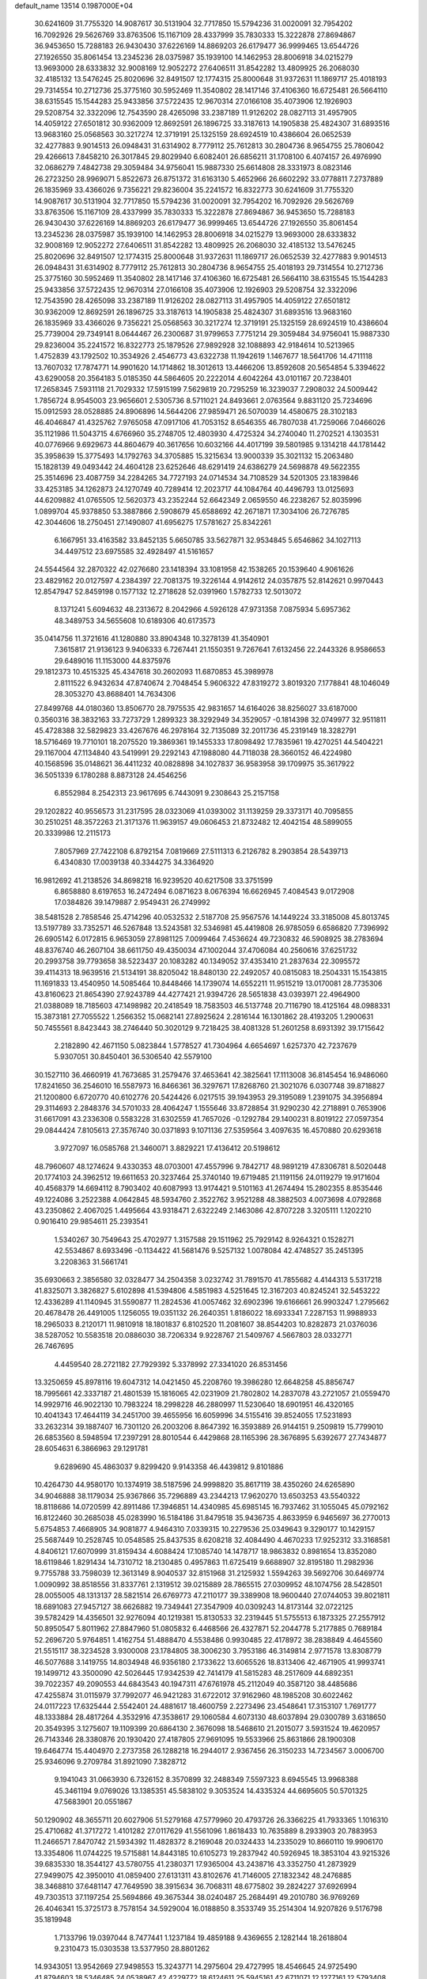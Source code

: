 default_name                                                                    
13514  0.1987000E+04
  30.6241609  31.7755320  14.9087617  30.5131904  32.7717850  15.5794236
  31.0020091  32.7954202  16.7092926  29.5626769  33.8763506  15.1167109
  28.4337999  35.7830333  15.3222878  27.8694867  36.9453650  15.7288183
  26.9430430  37.6226169  14.8869203  26.6179477  36.9999465  13.6544726
  27.1926550  35.8061454  13.2345236  28.0375987  35.1939100  14.1462953
  28.8006918  34.0215279  13.9693000  28.6333832  32.9008169  12.9052272
  27.6406511  31.8542282  13.4809925  26.2068030  32.4185132  13.5476245
  25.8020696  32.8491507  12.1774315  25.8000648  31.9372631  11.1869717
  25.4018193  29.7314554  10.2712736  25.3775160  30.5952469  11.3540802
  28.1417146  37.4106360  16.6725481  26.5664110  38.6315545  15.1544283
  25.9433856  37.5722435  12.9670314  27.0166108  35.4073906  12.1926903
  29.5208754  32.3322096  12.7543590  28.4265098  33.2387189  11.9126202
  28.0827113  31.4957905  14.4059122  27.6501812  30.9362009  12.8692591
  26.1896725  33.3187613  14.1905838  25.4824307  31.6893516  13.9683160
  25.0568563  30.3217274  12.3719191  25.1325159  28.6924519  10.4386604
  26.0652539  32.4277883   9.9014513  26.0948431  31.6314902   8.7779112
  25.7612813  30.2804736   8.9654755  25.7806042  29.4266613   7.8458210
  26.3017845  29.8029940   6.6082401  26.6856211  31.1708100   6.4074157
  26.4976990  32.0686279   7.4842738  29.3059484  34.9756041  15.9887330
  25.6614808  28.3331973   8.0823146  26.2723250  28.9969071   5.8522673
  26.8751372  31.6163130   5.4652966  26.6602292  33.0778811   7.2737889
  26.1835969  33.4366026   9.7356221  29.8236004  35.2241572  16.8322773
  30.6241609  31.7755320  14.9087617  30.5131904  32.7717850  15.5794236
  31.0020091  32.7954202  16.7092926  29.5626769  33.8763506  15.1167109
  28.4337999  35.7830333  15.3222878  27.8694867  36.9453650  15.7288183
  26.9430430  37.6226169  14.8869203  26.6179477  36.9999465  13.6544726
  27.1926550  35.8061454  13.2345236  28.0375987  35.1939100  14.1462953
  28.8006918  34.0215279  13.9693000  28.6333832  32.9008169  12.9052272
  27.6406511  31.8542282  13.4809925  26.2068030  32.4185132  13.5476245
  25.8020696  32.8491507  12.1774315  25.8000648  31.9372631  11.1869717
  26.0652539  32.4277883   9.9014513  26.0948431  31.6314902   8.7779112
  25.7612813  30.2804736   8.9654755  25.4018193  29.7314554  10.2712736
  25.3775160  30.5952469  11.3540802  28.1417146  37.4106360  16.6725481
  26.5664110  38.6315545  15.1544283  25.9433856  37.5722435  12.9670314
  27.0166108  35.4073906  12.1926903  29.5208754  32.3322096  12.7543590
  28.4265098  33.2387189  11.9126202  28.0827113  31.4957905  14.4059122
  27.6501812  30.9362009  12.8692591  26.1896725  33.3187613  14.1905838
  25.4824307  31.6893516  13.9683160  26.1835969  33.4366026   9.7356221
  25.0568563  30.3217274  12.3719191  25.1325159  28.6924519  10.4386604
  25.7739004  29.7349141   8.0644467  26.2300687  31.9799653   7.7751214
  29.3059484  34.9756041  15.9887330  29.8236004  35.2241572  16.8322773
  25.1879526  27.9892928  32.1088893  42.9184614  10.5213965   1.4752839
  43.1792502  10.3534926   2.4546773  43.6322738  11.1942619   1.1467677
  18.5641706  14.4711118  13.7607032  17.7874771  14.9901620  14.1714862
  18.3012613  13.4466206  13.8592608  20.5654854   5.3394622  43.6290058
  20.3564183   5.0185350  44.5864605  20.2222014   4.6042264  43.0101167
  20.7238401  17.2658345   7.5931118  21.7029332  17.5915199   7.5629819
  20.7295259  16.3239037   7.2908032  24.5009442   1.7856724   8.9545003
  23.9656601   2.5305736   8.5711021  24.8493661   2.0763564   9.8831120
  25.7234696  15.0912593  28.0528885  24.8906896  14.5644206  27.9859471
  26.5070039  14.4580675  28.3102183  46.4046847  41.4325762   7.9765058
  47.0917106  41.7053152   8.6546355  46.7807038  41.7259066   7.0466026
  35.1121986  11.5043715   4.6766960  35.2748705  12.4803930   4.4725324
  34.2740040  11.2702521   4.1303531  40.0776966   9.6929673  44.8604679
  40.3617656  10.6032166  44.4017199  39.5801985   9.1314218  44.1781442
  35.3958639  15.3775493  14.1792763  34.3705885  15.3215634  13.9000339
  35.3021132  15.2063480  15.1828139  49.0493442  24.4604128  23.6252646
  48.6291419  24.6386279  24.5698878  49.5622355  25.3514696  23.4087759
  34.2284265  34.7727193  24.0714534  34.7108529  34.5201305  23.1839846
  33.4253185  34.1262873  24.1270749  40.7289414  12.2023717  44.1084764
  40.4496793  13.0125693  44.6209882  41.0765505  12.5620373  43.2352244
  52.6642349   2.0659550  46.2238267  52.8035996   1.0899704  45.9378850
  53.3887866   2.5908679  45.6588692  42.2671871  17.3034106  26.7276785
  42.3044606  18.2750451  27.1490807  41.6956275  17.5781627  25.8342261
   6.1667951  33.4163582  33.8452135   5.6650785  33.5627871  32.9534845
   5.6546862  34.1027113  34.4497512  23.6975585  32.4928497  41.5161657
  24.5544564  32.2870322  42.0276680  23.1418394  33.1081958  42.1538265
  20.1539640   4.9061626  23.4829162  20.0127597   4.2384397  22.7081375
  19.3226144   4.9142612  24.0357875  52.8142621   0.9970443  12.8547947
  52.8459198   0.1577132  12.2718628  52.0391960   1.5782733  12.5013072
   8.1371241   5.6094632  48.2313672   8.2042966   4.5926128  47.9731358
   7.0875934   5.6957362  48.3489753  34.5655608  10.6189306  40.6173573
  35.0414756  11.3721616  41.1280880  33.8904348  10.3278139  41.3540901
   7.3615817  21.9136123   9.9406333   6.7267441  21.1550351   9.7267641
   7.6132456  22.2443326   8.9586653  29.6489016  11.1153000  44.8375976
  29.1812373  10.4515325  45.4347618  30.2602093  11.6870853  45.3989978
   2.8111522   6.9432634  47.8740674   2.7048454   5.9606322  47.8319272
   3.8019320   7.1778841  48.1046049  28.3053270  43.8688401  14.7634306
  27.8499768  44.0180360  13.8506770  28.7975535  42.9831657  14.6164026
  38.8256027  33.6187000   0.3560316  38.3832163  33.7273729   1.2899323
  38.3292949  34.3529057  -0.1814398  32.0749977  32.9511811  45.4728388
  32.5829823  33.4267676  46.2978164  32.7135089  32.2011736  45.2319149
  18.3282791  18.5716469  19.7710101  18.2075520  19.3869361  19.1455333
  17.8098492  17.7835961  19.4270251  44.5404221  29.1167004  47.1134840
  43.5419991  29.2292143  47.1988080  44.7118038  28.3660152  46.4224980
  40.1568596  35.0148621  36.4411232  40.0828898  34.1027837  36.9583958
  39.1709975  35.3617922  36.5051339   6.1780288   8.8873128  24.4546256
   6.8552984   8.2542313  23.9617695   6.7443091   9.2308643  25.2157158
  29.1202822  40.9556573  31.2317595  28.0323069  41.0393002  31.1139259
  29.3373171  40.7095855  30.2510251  48.3572263  21.3171376  11.9639157
  49.0606453  21.8732482  12.4042154  48.5899055  20.3339986  12.2115173
   7.8057969  27.7422108   6.8792154   7.0819669  27.5111313   6.2126782
   8.2903854  28.5439713   6.4340830  17.0039138  40.3344275  34.3364920
  16.9812692  41.2138526  34.8698218  16.9239520  40.6217508  33.3751599
   6.8658880   8.6197653  16.2472494   6.0871623   8.0676394  16.6626945
   7.4084543   9.0172908  17.0384826  39.1479887   2.9549431  26.2749992
  38.5481528   2.7858546  25.4714296  40.0532532   2.5187708  25.9567576
  14.1449224  33.3185008  45.8013745  13.5197789  33.7352571  46.5267848
  13.5243581  32.5346981  45.4419808  26.9785059   6.6586820   7.7396992
  26.6905142   6.0172815   6.9653059  27.8981125   7.0099464   7.4536624
  49.7230832  46.5908925  38.2783694  48.8376740  46.2607104  38.6611750
  49.4350034  47.1002044  37.4706084  40.2560616  37.6251732  20.2993758
  39.7793658  38.5223437  20.1083282  40.1349052  37.4353410  21.2837634
  22.3095572  39.4114313  18.9639516  21.5134191  38.8205042  18.8480130
  22.2492057  40.0815083  18.2504331  15.1543815  11.1691833  13.4540950
  14.5085464  10.8448466  14.1739074  14.6552211  11.9515219  13.0170081
  28.7735306  43.8160623  21.8654390  27.9243789  44.4277421  21.9394726
  28.5651838  43.0393971  22.4964900  21.0388089  18.7185603  47.1498982
  20.2418549  18.7583503  46.5137748  20.7116790  18.4125164  48.0988331
  15.3873181  27.7055522   1.2566352  15.0682141  27.8925624   2.2816144
  16.1301862  28.4193205   1.2900631  50.7455561   8.8423443  38.2746440
  50.3020129   9.7218425  38.4081328  51.2601258   8.6931392  39.1715642
   2.2182890  42.4671150   5.0823844   1.5778527  41.7304964   4.6654697
   1.6257370  42.7237679   5.9307051  30.8450401  36.5306540  42.5579100
  30.1527110  36.4660919  41.7673685  31.2579476  37.4653641  42.3825641
  17.1113008  36.8145454  16.9486060  17.8241650  36.2546010  16.5587973
  16.8466361  36.3297671  17.8268760  21.3021076   6.0307748  39.8718827
  21.1200800   6.6720770  40.6102776  20.5424426   6.0217515  39.1943953
  29.3195089   1.2391075  34.3956894  29.3114693   2.2848376  34.5701033
  28.4064247   1.1555646  33.8728854  31.9290230  42.2718891   0.7653906
  31.6617091  43.2336308   0.5583228  31.6302559  41.7657026  -0.1292784
  29.1400231   8.8019122  27.0597354  29.0844424   7.8105613  27.3576740
  30.0371893   9.1071136  27.5359564   3.4097635  16.4570880  20.6293618
   3.9727097  16.0585768  21.3460071   3.8829221  17.4136412  20.5198612
  48.7960607  48.1274624   9.4330353  48.0703001  47.4557996   9.7842717
  48.9891219  47.8306781   8.5020448  20.1774103  24.3962512  19.6611653
  20.3237464  25.3740140  19.6719485  21.1191156  24.0119279  19.9171604
  40.4568379  14.6694112   8.7903402  40.6087993  13.9174421   9.5101163
  41.2674494  15.2802355   8.8535446  49.1224086   3.2522388   4.0642845
  48.5934760   2.3522762   3.9521288  48.3882503   4.0073698   4.0792868
  43.2350862   2.4067025   1.4495664  43.9318471   2.6322249   2.1463086
  42.8707228   3.3205111   1.1202210   0.9016410  29.9854611  25.2393541
   1.5340267  30.7549643  25.4702977   1.3157588  29.1511962  25.7929142
   8.9264321   0.1528271  42.5534867   8.6933496  -0.1134422  41.5681476
   9.5257132   1.0078084  42.4748527  35.2451395   3.2208363  31.5661741
  35.6930663   2.3856580  32.0328477  34.2504358   3.0232742  31.7891570
  41.7855682   4.4144313   5.5317218  41.8325071   3.3826827   5.6102898
  41.5394806   4.5851983   4.5251645  12.3167203  40.8245241  32.5453222
  12.4336289  41.1140945  31.5590877  11.2824536  41.0057462  32.6902396
  19.6166661  26.9903247   1.2795662  20.4678478  26.4491005   1.1256055
  19.0351132  26.2640351   1.8186022  18.6933341   7.2287153  11.9988933
  18.2965033   8.2120171  11.9810918  18.1801837   6.8102520  11.2081607
  38.8544203  10.8282873  21.0376036  38.5287052  10.5583518  20.0886030
  38.7206334   9.9228767  21.5409767   4.5667803  28.0332771  26.7467695
   4.4459540  28.2721182  27.7929392   5.3378992  27.3341020  26.8531456
  13.3250659  45.8978116  19.6047312  14.0421450  45.2208760  19.3986280
  12.6648258  45.8856747  18.7995661  42.3337187  21.4801539  15.1816065
  42.0231909  21.7802802  14.2837078  43.2721057  21.0559470  14.9929716
  46.9022130  10.7983224  18.2998228  46.2880997  11.5230640  18.6901951
  46.4320165  10.4041343  17.4644119  34.2451700  39.4655956  16.6059996
  34.5155416  39.8524055  17.5231893  33.2632314  39.1887407  16.7301120
  26.2003206   8.8647392  16.3593889  26.9144151   9.2509819  15.7799010
  26.6853560   8.5948594  17.2397291  28.8010544   6.4429868  28.1165396
  28.3676895   5.6392677  27.7434877  28.6054631   6.3866963  29.1291781
   9.6289690  45.4863037   9.8299420   9.9143358  46.4439812   9.8101886
  10.4264730  44.9580170  10.1374919  38.5187596  24.9998820  35.8617119
  38.4350260  24.6265890  34.9046888  38.1179034  25.9367866  35.7296889
  43.2344213  17.9620270  13.6503253  43.5540322  18.8118686  14.0720599
  42.8911486  17.3946851  14.4340985  45.6985145  16.7937462  31.1055045
  45.0792162  16.8122460  30.2685038  45.0283990  16.5184186  31.8479518
  35.9436735   4.8633959   6.9465697  36.2770013   5.6754853   7.4668905
  34.9081877   4.9464310   7.0339315  10.2279536  25.0349643   9.3290177
  10.1429157  25.5687449  10.2528745  10.0548585  25.8437535   8.6208218
  32.4084490   4.4670233  17.9252312  33.3168581   4.8406121  17.6070999
  31.8159434   4.6088424  17.1085740  14.1478717  18.9863832   0.8981654
  13.8352080  18.6119846   1.8291434  14.7310712  18.2130485   0.4957863
  11.6725419   9.6688907  32.8195180  11.2982936   9.7755788  33.7598039
  12.3613149   8.9040537  32.8151968  31.2125932   1.5594263  39.5692706
  30.6469774   1.0090992  38.8518556  31.8337761   2.1319512  39.0215889
  28.7865515  27.0309952  48.1074756  28.5428501  28.0055005  48.1313137
  28.5821514  26.6769773  47.2110177  39.3389908  18.9600440  27.0744053
  39.8021811  18.6891083  27.9457127  38.6626882  19.7349441  27.3547909
  40.0309243  14.8173144  32.0722125  39.5782429  14.4356501  32.9276094
  40.1219381  15.8130533  32.2319445  51.5755513   6.1873325  27.2557912
  50.8950547   5.8011962  27.8847960  51.0805832   6.4468566  26.4327871
  52.2044778   5.2177885   0.7689184  52.2696720   5.9764851   1.4162754
  51.4888470   4.5538486   0.9930485  22.4178972  38.2838849   4.4645560
  21.5515117  38.3234528   3.9300008  23.1784805  38.3006230   3.7953186
  46.3149814   2.9771578  13.8308779  46.5077688   3.1419755  14.8034948
  46.9356180   2.1733622  13.6065526  18.8313406  42.4671905  41.9993741
  19.1499712  43.3500090  42.5026445  17.9342539  42.7414179  41.5815283
  48.2517609  44.6892351  39.7022357  49.2090553  44.6843543  40.1947311
  47.6761978  45.2112049  40.3587120  38.4485686  47.4255874  31.0115979
  37.7992077  46.9421283  31.6722012  37.9162960  48.1985208  30.6022462
  24.0117223  17.6325444   2.5542401  24.4881617  18.4600759   2.2273496
  23.4548641  17.3153107   1.7691777  48.1333884  28.4817264   4.3532916
  47.3538617  29.1060584   4.6073130  48.6037894  29.0300789   3.6318650
  20.3549395   3.1275607  19.1109399  20.6864130   2.3676098  18.5468610
  21.2015077   3.5931524  19.4620957  26.7143346  28.3380876  20.1930420
  27.4187805  27.9691095  19.5533966  25.8631866  28.1900308  19.6464774
  15.4404970   2.2737358  26.1288218  16.2944017   2.9367456  26.3150233
  14.7234567   3.0006700  25.9346096   9.2709784  31.8921090   7.3828712
   9.1941043  31.0663930   6.7326152   8.3570899  32.2488349   7.5597323
   8.6945545  13.9968388  45.3461194   9.0769026  13.1385351  45.5838102
   9.3053524  14.4335324  44.6695605  50.5701325  47.5683901  20.0551867
  50.1290902  48.3655711  20.6027906  51.5279168  47.5779960  20.4793726
  26.3366225  41.7933365   1.1016310  25.4710682  41.3717272   1.4101282
  27.0117629  41.5561096   1.8618433  10.7635889   8.2933903  20.7883953
  11.2466571   7.8470742  21.5934392  11.4828372   8.2169048  20.0324433
  14.2335029  10.8660110  19.9906170  13.3354806  11.0744225  19.5715881
  14.8443185  10.6105273  19.2837942  40.5926945  18.3853104  43.9215326
  39.6835330  18.3544127  43.5780755  41.2380371  17.9365004  43.2438716
  43.3352750  41.2873929  27.9499075  42.3950010  41.0859400  27.6131311
  43.8102676  41.7146005  27.1832342  48.2476885  38.3468810  37.6481147
  47.7649590  38.3915634  36.7068311  48.6775802  39.2824227  37.6926994
  49.7303513  37.1197254  25.5694866  49.3675344  38.0240487  25.2684491
  49.2010780  36.9769269  26.4046341  15.3725173   8.7578154  34.5929004
  16.0188850   8.3533749  35.2514304  14.9207826   9.5176798  35.1819948
   1.7133796  19.0397044   8.7477441   1.1237184  19.4859188   9.4369655
   2.1282144  18.2618804   9.2310473  15.0303538  13.5377950  28.8801262
  14.9343051  13.9542669  27.9498553  15.3243771  14.2975604  29.4727995
  18.4546645  24.9725490  41.8794603  18.5346485  24.0538967  42.4229772
  18.6124611  25.5945161  42.6711071  12.1277161  12.5793408  43.9425934
  12.9202244  11.9811161  43.7120520  12.3994638  13.5379167  43.7554508
  18.0696435   0.6865547  34.9125713  18.5229024  -0.1147710  35.3897782
  18.8403446   1.2073484  34.4852827  15.4223307  23.2510931  19.4031114
  16.3315467  23.4502469  18.9308347  14.8863780  22.8058012  18.6747381
  21.7433742  25.1554213   0.2709781  22.6091245  24.6116823   0.3514728
  21.0265787  24.4182061   0.1777021  30.0896036  19.6352836  24.9301124
  29.1309172  19.4076596  25.0892343  30.0416094  20.2720297  24.1102717
  35.4383401  20.2535151   6.3404140  36.4698503  20.2135733   6.4854375
  35.3629846  21.0882150   5.6740667  44.3940095   8.4543364  23.5617043
  43.6619330   8.6105756  22.8633874  44.7362359   9.4348874  23.6231578
   2.1329887  45.7720951  27.0782125   1.3682058  45.8285821  26.3682347
   2.0557319  46.7337753  27.4754584  13.1066757  27.5027801   6.2727790
  13.9016274  27.5494053   6.9304009  12.5054701  26.7582305   6.5180946
  45.3114519  28.0181896  23.5496072  46.1331870  27.6085463  24.0873925
  45.2750853  28.9000903  23.8903600  15.6782135  23.9578731  45.6119821
  15.7137788  23.0397368  46.0978596  15.8265391  23.5775583  44.6498456
  22.1747687  15.1007321   5.5889493  21.6953488  14.6258402   6.3143004
  23.1122680  14.7585805   5.5320875  13.9832494  37.1496943  30.2469268
  14.8435375  37.6608481  30.0941560  13.2908547  37.7957101  29.9663497
  37.4043815  32.5732506  21.0510912  37.4399133  32.0093681  21.9423437
  36.7171333  33.2927858  21.3208384  42.3880610  28.5638686  43.9000275
  42.3844726  28.6631134  44.8703869  42.5090340  27.5540587  43.6965614
  11.7581652  43.4823913  17.4448890  12.1745370  42.7069353  18.0239230
  10.9207438  42.9609992  17.0381181  39.4095773  26.6520847   6.7309401
  38.7309065  27.2819872   6.3821302  40.2782361  27.0197122   6.6302002
   0.7360929  42.2730793  23.5267192   1.4930097  42.4165793  22.8812386
   0.0007001  42.9074222  23.1931523  29.6432300  37.5415236  33.4598687
  30.4767354  37.5715569  34.0981735  28.9911183  38.2804988  33.8248636
  28.1297988  16.4964869  30.0991848  27.9607103  17.2366836  29.4092992
  27.8648133  15.6178943  29.5544922  46.8743154  26.8843695  37.7792977
  47.1927864  27.6014235  38.4390825  46.0804275  26.4445392  38.1901661
  45.8402624  20.1890887  41.4293173  44.9171473  20.0150093  41.7576727
  46.4316341  19.7839809  42.1934859  37.2508469  12.8330196  35.3986306
  36.8922208  13.0538425  36.3411333  36.4905658  12.3422160  34.9208962
  27.7779023  20.4732833  41.8401036  27.1047548  20.8653124  42.4676382
  28.4664218  21.2071428  41.7083302  17.1669001  48.5471471  10.7838145
  17.6550753  47.6809601  10.9248727  16.7941380  48.5330143   9.8113209
   3.0252682   4.1100604  39.2397440   3.1730820   5.0008763  39.8022232
   2.3179333   3.6608298  39.8243556  24.9227454   7.9784428   4.3534439
  25.5751530   8.7270880   4.1935020  24.1070576   8.2900274   3.8147845
  12.6353711  18.2305291  47.0337936  11.7507252  18.3935928  46.5668160
  12.4760260  18.2601821  48.0316844  29.7005587  30.1848630  23.8664703
  29.3774226  29.8338811  23.0096329  30.7308443  30.2048924  23.9215850
  23.8237140   8.3965444  40.2977659  23.7633969   7.3789001  40.5530302
  23.3421880   8.8376965  41.1016002  17.2393764  29.7297362   1.7377283
  17.3132337  30.3189139   0.8676381  17.1346697  30.4063074   2.4869313
   0.3629947   0.5274574  20.7990938   0.3052123   1.1393006  21.6414488
  -0.5009429  -0.0640225  20.8457546  18.6439735  34.9665350  25.3990132
  18.9825188  35.4498608  24.6094408  17.7501139  35.3766638  25.6672556
  15.8425610   9.8372289  17.9750137  15.8219423   9.3182473  17.0866907
  16.0518359   9.0440106  18.6583605   8.8967217  39.1927524  21.2037650
   9.3193666  38.7384823  22.0192804   8.8588197  38.5816620  20.4401302
  44.4624938  16.0799792  24.5736511  43.3800566  15.8702685  24.4908013
  44.4244692  16.9995238  25.0309881  38.8367584  31.0496880  27.3265956
  39.4528482  30.5194801  27.9632261  38.6578556  30.2120869  26.6456827
   0.8422327  11.2335053  45.4640842   0.1169327  10.5493970  45.7226078
   0.9138115  11.8244780  46.3187480  24.7102057   9.4457926   9.4735502
  23.7735411   9.0373992   9.6841317  24.7434981   9.3739190   8.4270438
   6.4775755  20.1515257  46.7664627   5.5805593  20.1364908  46.2470542
   6.2524279  20.6471287  47.6225853  27.7808125  48.4303882  24.3198810
  27.7418155  48.8794611  25.2742213  28.0956143  47.4706465  24.5269501
   9.4266743  32.9811101  18.6340081  10.4031409  33.2123372  19.0572517
   8.9443420  32.4267852  19.2844801  39.1280564  24.7603168   4.4622065
  39.0555847  25.4822451   5.1955776  39.7121780  25.2747711   3.7922722
  13.9065946  38.4677378  35.2177614  14.9182619  38.3774689  35.5154626
  13.9067243  38.0184585  34.3142910   5.8449408  13.8508330  44.6697520
   6.8658794  13.8379440  45.0225971   5.7580081  12.9236416  44.3054878
  13.3845118  19.3180163  13.9839738  12.8581717  18.9016360  13.1518379
  12.6068176  19.6228733  14.5617781   5.3346345  17.5192911   9.8902283
   4.7225091  16.7670076   9.5409928   5.4565334  17.4182333  10.8603497
   8.9808907  10.3333452  22.5551850   9.2764178  10.8809393  21.7752257
   9.1436307   9.3735158  22.3241852  33.6422073  39.3157601  12.3945658
  34.5653887  38.8897292  12.0639584  33.0752287  39.2770201  11.5204760
   4.9750718  27.5868496   5.7677359   5.1718294  27.9750943   4.7988178
   4.4721583  28.3123003   6.2030500  32.7396700  45.2912620  44.0427093
  32.1269100  45.8204434  43.4100276  33.6433166  45.7378082  43.8766981
   6.0952083  25.9927710  46.1472629   5.6830254  25.2956686  46.7189486
   5.4867941  26.7881354  46.1326583   7.0715689  25.4751587  38.2062872
   6.9748764  26.4237805  37.8443413   6.6396572  25.4694029  39.1468767
  27.0291985  13.4066359  31.4363915  26.6340680  12.4788181  31.5227570
  27.2969326  13.5109798  30.4600891  41.8885765  40.1341737  21.2288985
  41.9530509  40.3232276  22.2386069  40.9062467  40.2941473  21.0309848
  17.4285994  32.7902462  35.5928082  16.6958480  33.4679718  35.9664334
  16.8245691  32.0605311  35.1529382  33.5210175   5.7940089   4.1436727
  33.5231741   5.7608273   5.1593104  34.5237383   5.9574670   3.8926988
  31.4595482  46.7679549   3.3708078  31.2291540  47.7341148   3.1028958
  31.1830748  46.6028784   4.3605933  21.6521865   1.0134014  17.8028629
  21.2156858   0.1028499  17.7782344  21.9143807   1.2885396  16.8572948
   9.5530318   1.8434489  19.1568817   8.9490037   2.1266017  19.8862064
   9.0560656   1.1842465  18.5940596  42.6061635  46.6112625  21.1134805
  43.6410627  46.5690032  21.0715022  42.3586391  45.9154415  21.7905524
  15.6709603  45.5440185  39.5270601  14.7925995  45.5961884  39.0710000
  15.5317939  45.8331061  40.4944871  46.1628484  32.5261602  29.4972963
  45.3336633  32.7255890  30.0956413  46.1706431  31.4800439  29.4618020
   0.3574187  37.3684737  11.5731411  -0.6208190  37.0159955  11.5049166
   0.4473978  37.6030014  12.5906582  32.4487191  39.3382777  47.4573211
  32.9368945  39.8002389  48.1630782  31.8432122  40.0441712  46.9760559
  19.1096467  26.1082964  33.9735990  18.6330482  26.9258318  34.3057242
  18.4281592  25.4244372  33.5928783  47.9567096  27.2428091   7.7656403
  47.5900406  26.2778042   7.6439611  48.8332364  27.1515788   7.1528820
  47.5048371  18.5461781   2.5451621  47.1043215  19.3501988   2.0843271
  46.9846025  18.5485739   3.4687029  38.6892819  28.4630500  35.7277997
  38.3370117  28.9494909  36.5547868  39.7384453  28.5144643  35.8424732
  14.9123989   8.8447091  42.4994830  15.0640065   7.9253545  42.9778132
  15.9582841   9.0401790  42.2502941  41.7603519   2.2103567  13.5703740
  42.2301491   1.2983859  13.6542532  42.2870948   2.7469944  12.9043164
  51.6842110  43.6692228  31.8483622  51.3614783  43.4137240  32.7770620
  52.5649512  44.2110859  32.0089397   3.1885380  29.7831193  34.4008133
   3.1899985  29.0591361  35.1159814   4.1675295  29.9719915  34.1122785
  15.7518482  16.7969123  44.5178150  14.9846242  16.4732023  45.1083025
  15.4344368  17.6911205  44.1775792  43.9557740  35.2317203   7.1964142
  43.5744401  34.9359094   6.2926347  44.3675817  36.1515917   7.0126608
   3.3263026  43.8984311  25.5899867   3.1763773  44.2254132  24.5737838
   2.9667888  44.6796402  26.1252993  37.6279585  -0.0314001  15.0203718
  36.8166852   0.1222012  14.3937228  38.4429686   0.1081333  14.4003177
  28.0000050   4.9263617   9.6565480  27.3895013   4.0707315   9.5859825
  27.6395294   5.5419546   8.9021084   3.7088884  44.8266579  16.9651159
   2.9920837  44.9879780  16.1943811   3.1778362  44.2719158  17.5819285
  28.4061862  19.3169280  33.2284406  27.8202233  19.9705976  32.6041499
  29.3555168  19.7232094  33.2105136  46.4075585  30.7543572  47.5938698
  45.6894750  30.0379687  47.4388056  45.8763592  31.5445163  47.9928889
  51.5946548  24.9943782  34.6498328  50.5648214  24.9294010  34.7065639
  51.8732832  25.5313285  35.4950813  33.8870298  39.7288280  40.5880169
  34.4727795  38.8486690  40.3710738  33.0121661  39.4040670  40.9292905
  44.7061944  24.5071012   7.7564409  44.3863011  25.4530098   7.7470251
  45.6692734  24.4812445   7.4919930  46.9071606  12.8879181  12.3686249
  46.8508184  11.9540028  12.9017084  46.5395584  13.5259151  13.1039859
   0.6177144  22.3525140   5.4650589   0.8412356  22.0381757   4.5318924
   1.1945627  21.7041131   6.0757789  23.4382546  46.1273509  38.1751223
  23.5287911  45.5621424  39.0208552  22.5728825  46.6791059  38.3085811
  10.8231447   0.6373872  11.7963267  10.6429268   1.5755455  11.5669784
  11.6775706   0.6104881  12.3648885  36.7842034  42.9022634  38.5332881
  36.9881588  43.6088859  39.3390671  37.3950533  43.1525364  37.8095202
  48.0901020  30.7502545  11.2745761  47.9926039  30.4360180  12.2269733
  49.0943604  30.5333394  11.0774067  36.7771262  30.6275950  13.6436840
  36.3985257  30.5940673  12.7111863  37.6051337  30.0141653  13.6963543
   2.6160094  31.9655289  25.8482890   2.7509839  32.5268467  24.9913047
   3.4255359  31.3694900  25.9775446  17.7901162  20.7957789  18.2302759
  16.7949415  20.6281598  18.5531918  17.9274459  21.8022515  18.3270239
  47.0933209   0.7753980  24.9598215  46.4384288   0.0792119  25.3122329
  46.4892109   1.4707203  24.4550010   5.8485327  31.5180603  46.0061210
   6.3365381  31.9263212  45.2176327   6.4352065  30.7189170  46.2967228
  38.8562357   4.0675052  45.2922325  37.9183362   4.2222780  44.9008221
  39.1523480   3.1794021  44.9440227  21.0190368  35.7305741   2.6480567
  20.9415655  35.7151168   3.6987397  20.0933113  35.4917031   2.3102699
  49.3790765  25.3717967  29.0808239  49.0556320  24.4413161  28.8094612
  50.3440150  25.1479115  29.4354769  18.4804722  17.4992755  26.0247762
  18.5049059  18.4622755  26.3975466  17.5112485  17.2679046  26.0038876
   9.3269638  28.8930157   1.7231952   8.8446735  29.6986594   2.1586468
   8.6513513  28.5658866   1.0389578  39.0003284  10.1685384  10.6923118
  38.6828093  10.6247053  11.5434723  38.1521776   9.8861488  10.2201833
  16.4540027  35.0573439  19.5189450  15.4272735  35.1385927  19.3001288
  16.6947185  34.1408194  18.9523496  47.5915673  46.7411404   1.1361683
  47.5048458  47.7693871   0.8743741  47.0849478  46.2988164   0.3496999
  19.7269083   1.5550023  29.3108165  20.5204447   0.8781327  29.2748775
  19.7755827   1.9441924  28.3609544  30.8896464  31.5932389  18.9958970
  30.2069720  32.1968096  19.5683316  30.8403554  32.1012788  18.0446144
  47.9089130   0.8991088  12.8987235  48.6482857   0.2944477  13.3095349
  48.2894658   1.0299238  11.9708293   2.7958401  36.1580725   7.0594918
   2.7469840  37.1232037   7.4315295   3.6430155  36.2528868   6.4498078
  49.3207557   0.2935500  31.3878816  50.0283044   0.6324472  32.0657518
  49.5317210  -0.7574170  31.4426040  17.1012646  42.4452155  36.3493736
  16.8655579  42.0247627  37.2584930  16.5603072  43.2943935  36.3176695
  45.2968031  39.4442812  28.9115782  44.4276938  39.9099015  28.6557049
  45.2536138  39.4847754  29.9764268  16.3321544  26.3222373   9.9393819
  17.1555866  25.9823232   9.4810883  16.2941752  25.9923630  10.8752781
  37.1103360  48.3565373  26.2265372  36.0991062  48.5367095  26.2588187
  37.1265416  47.3467736  26.4294653  24.3595468  46.2469975  26.5132496
  24.2246295  47.0299588  27.1754271  24.7189096  46.7770175  25.6466572
   6.9037434  17.7260177  46.1319301   6.3896434  17.3035685  46.8089001
   6.8882883  18.7293581  46.3208465  42.5391351   8.1642137   0.2506009
  42.5826438   8.9217009   0.9356764  43.5212200   7.8322444   0.2893939
   9.8775072   4.5028131  13.1981490   8.9885150   4.8759700  13.5889256
  10.2081174   5.3158306  12.6601058   4.9781214  12.8892213  18.9662571
   4.2556672  13.5484771  18.6590557   4.9910040  13.0076215  19.9945697
  15.7908112  45.1384402  12.2499424  16.6780569  45.2534237  12.7667704
  16.0449175  44.8226465  11.2885705  49.1619639  34.7100871  11.3518901
  49.4752582  35.3254056  12.1174938  50.0162862  34.0394161  11.3339424
  33.6170747  40.7014640  20.6929446  33.6445268  41.4582498  19.9730126
  32.7462419  40.9136759  21.2196411  41.4443537  11.6364289  48.3260443
  41.9861666  11.2025056  49.1690287  42.2083613  11.7256035  47.6361333
   4.0355458  42.8123971  40.9484248   3.5473459  43.4173023  41.5836566
   3.5925843  41.8957002  40.9503971  37.4122190  42.8298008  26.1269181
  37.4752742  41.8777444  25.7740770  36.4370290  43.0379967  26.3550080
  32.0992100  23.8702391   7.3909206  31.9562143  24.6993684   8.0232125
  32.7074015  23.2604845   7.9560120  52.8040628  12.7756536  41.0309138
  52.5391353  12.6495068  40.0604617  53.5159791  13.5052383  40.9574221
   1.3143782  11.3364375  31.3727624   0.3532418  11.0309135  31.3094505
   1.6622209  10.9817992  32.2306304  48.8394277  28.1216525  46.0568993
  48.6871614  28.3964648  47.0429066  49.4141968  28.9111199  45.6869361
  33.2457650  32.8176702  27.1516772  32.9489517  33.1397508  26.2079822
  32.7268455  31.9291513  27.2448607  34.4798630  48.2071409  20.8746168
  33.8721307  47.5061602  21.3268707  35.3419909  47.7242831  20.7111030
  48.3423987  38.5424534  21.8796273  48.9882551  37.6912231  21.7778941
  47.6734766  38.4269015  21.1378707  52.5249908  16.7986334  15.0553451
  52.9482261  17.7023622  15.1443961  52.0852722  16.7751214  14.1407252
  34.9057555   7.7056251  33.7647902  35.7485895   7.9324824  34.3051465
  35.2909861   7.0254210  33.0726744  34.9428251  46.2610947   6.7716447
  34.3222195  46.9436001   6.3829942  34.3879638  45.4350788   6.9173585
  44.2132965  42.0109555  14.4694027  44.9303030  41.3575550  14.6609679
  43.3870863  41.6433733  15.0616169  38.5865987  15.8941038  44.3475872
  37.7032519  15.4790030  44.7362301  38.2911055  16.8214771  43.9595479
  47.6939496  37.4373764   0.8124562  46.9917687  38.1400841   0.9276460
  48.5827861  37.9647110   0.8604475  29.3552072  13.3464454  21.2005399
  28.7355665  13.9945248  20.6725273  29.3632444  13.7634423  22.1668236
  14.1849035  43.8826580  31.8057529  13.7904208  43.0683846  31.2765737
  14.4661274  44.5023654  31.0450178  47.2591004  22.2560232  48.1841420
  46.6682375  23.0664359  48.5825137  47.0746020  21.5290462  48.9143805
  30.8384286  36.4364661  18.8063206  31.3613471  37.0403245  19.5010437
  31.6831116  35.9107397  18.4407038  25.8796127   1.7594891  38.2714371
  24.9252756   1.7197371  38.6189089  26.2240395   0.8091311  38.3394130
  53.9737984  48.8979326  30.0654895  54.0535747  49.2047337  31.0433500
  54.2953354  47.8990879  30.1019204  38.5846733  36.1331138  40.1606834
  38.8856650  37.0237904  39.7144595  38.3737579  36.4588197  41.1423185
  37.2924143  10.2495482  31.1549109  37.5179399  11.0814473  31.7022540
  37.4860223   9.4908579  31.7575032  32.3308499  36.5259044  23.3405281
  32.9713578  35.8144684  23.5527935  32.9538145  37.3699257  23.1885639
  29.0343576  44.5662425  37.2482474  29.3960430  44.0471114  36.4648369
  28.3190411  43.9931510  37.6525321  31.1190017  48.6629838  26.9206369
  31.0587118  48.3107134  27.9562629  30.5110533  49.4957771  26.9393814
  46.2252933  48.4186243   4.6406281  45.6720976  48.1806221   5.4538566
  45.5427991  48.4808185   3.8402493  23.2980641  18.0081744  45.8837608
  23.0299293  17.1268972  45.3814340  22.4377356  18.3657779  46.1875744
  52.9935612   2.1632296  15.3976829  52.5575519   1.7789672  14.5211472
  53.0566070   1.3549165  16.0349946  21.4699433   3.4471996  25.5239923
  21.2780532   4.2028559  24.9319405  22.1075867   2.8199534  24.9564719
   3.7161678   2.0414573  23.4211446   2.8786031   2.5582236  23.0731947
   3.2878355   1.2624824  23.9469181  18.9651678  48.0765311  36.4700901
  19.8291507  48.0826044  37.0404793  18.4293263  47.2605077  36.7659677
  18.4086075  33.8389514  12.8575365  17.5790580  34.3922506  12.9086446
  18.1143072  32.8678989  13.0512467  26.4716702   8.7419186  39.7226360
  25.4530904   8.5971551  39.7857034  26.7455650   9.6601273  40.0855949
  51.7401074  24.9714147   4.2786384  52.1641164  24.7029645   5.1569086
  52.0472067  25.8865653   3.9644899  24.7517386  25.7619682  31.7911596
  25.4662440  25.0530682  31.9527926  23.8193359  25.3385097  31.7632578
  15.4442272  21.3571175  30.9371470  16.2435639  20.8185748  31.2751580
  14.9907157  21.6488910  31.8120440  32.9510152  31.6057799  13.7844870
  32.0368870  31.6469208  14.2911306  32.8843674  30.7075029  13.2781314
  49.4603048  11.2091514  18.2864847  48.4252230  11.0985574  18.4175845
  49.6008884  12.1216276  18.5587292  21.0552789  43.0576991  47.1424130
  21.5366343  43.8853097  47.6221805  21.4351590  42.2499007  47.6483783
  16.1111801  43.3018726  33.5172023  16.3327800  42.5074545  32.8894302
  15.3093667  43.7174684  32.9719511  13.4240192  26.1977224  23.3471485
  14.1799585  26.5493365  23.9823641  13.9288449  25.7772722  22.5372864
  26.7479883  39.5685607   4.7967767  27.5056672  39.1772620   5.4333623
  26.5718536  38.8030563   4.1623291  45.0201629  -0.0353023  12.1062971
  44.3750833   0.5147335  11.5116344  45.8673716   0.4957394  12.2006744
  19.6105862  43.3112094  17.9612694  19.2873162  44.2309779  18.3001610
  19.8531270  42.7817405  18.8066480  43.4640756   6.0074003  41.9866333
  43.0524941   6.0987713  42.9314094  43.9732018   6.8939480  41.8289720
  46.9766445  38.5254809  35.2662673  46.2917688  37.7586639  35.0822508
  47.2777688  38.7307288  34.3076488  47.6119781  17.6728602  38.4815990
  46.9526806  18.4300814  38.1927805  48.0456714  18.0125604  39.3438020
  25.0265503  35.0835718  15.7517839  24.5113425  35.7177992  16.3238050
  25.6051002  35.6350353  15.0986759  20.0189922  10.3609635  42.6978622
  19.2852412  10.0092626  42.0783700  19.5264517  10.6990995  43.5466835
   6.0631117   8.4491780   7.4903324   5.5954092   8.9507321   8.2226240
   7.0892462   8.7117792   7.6305241  47.1389619  32.3064845  18.7139134
  46.6148629  31.8544657  17.9354740  47.2088420  31.5853996  19.3920019
  43.1055222  27.4229790  35.5868951  42.8700340  26.4462481  35.8096280
  42.4060568  27.9401742  36.0506886  11.1738404  44.3367167   1.5885514
  10.5111864  43.9132369   0.9724626  11.6019263  45.0905866   1.1600161
  35.9114015  38.3179449  43.5580105  36.3471530  39.0859627  44.2271354
  34.9412505  38.4742427  43.7338349  32.0568326  44.9391186  30.3992387
  32.6248130  44.1226457  30.0731324  31.1147970  44.5255473  30.4674865
  29.6568645   8.1854112  11.7052703  29.6245212   7.1503962  11.8247758
  29.0721129   8.4721812  12.5024708  31.4205791  13.0460575  46.0980262
  31.3074916  13.5400887  45.2675382  31.2835845  13.7475085  46.8708777
  31.9835870  19.7645137  21.8675062  30.9640767  19.6803463  21.7004163
  31.9803229  20.3378721  22.7810510  10.4106061  27.1006113   3.3542153
  11.1754398  26.5273930   3.1040160  10.0669779  27.5283801   2.4697224
  54.1564844  12.0354056  17.8382173  54.4255139  12.9302595  18.1509993
  53.5658332  12.1892202  16.9498611  18.4557169  11.5365747  44.4831574
  18.7529342  11.5026293  45.4649851  17.4442308  11.7631256  44.5618610
  26.4824385  31.1042796  29.6078657  25.8449624  30.9847905  28.8194601
  26.3925509  30.2000875  30.0867342  21.3572989  30.2784493  24.0675649
  20.5122672  30.8507330  23.8978155  22.0637037  30.9583377  24.3335374
  38.6194437  43.9598665  23.9308810  38.0722461  43.7511154  24.7798709
  39.5226600  43.4665752  24.1109371  31.8248369  42.9949826   4.1340667
  31.2050684  42.1938517   4.0988704  32.4596289  42.9269388   3.3622816
  37.1277076  48.6360226  43.8855702  37.8719839  48.3907507  44.6176018
  37.3488136  48.0268867  43.0640814  52.5144585  21.3545720  26.3279020
  53.4649928  20.9262008  26.5128517  52.5941906  22.2822293  26.7774152
  47.5586467  48.1641869  46.1254465  48.3568879  48.3683793  46.7723887
  47.1054559  47.3370911  46.4302107  34.6194029   2.4468364  38.1765778
  35.1306665   2.2136709  37.2935992  33.7390904   2.8226107  37.7818916
   1.6419423   4.1954670   2.0197805   1.2739402   4.5603365   2.9219065
   2.6360715   4.2576760   2.1659115  12.4533738  21.7781648  46.6658012
  13.0847210  22.5289265  46.3364001  12.4560517  21.0765678  45.9152489
  27.3216905   3.5597937   1.8100461  26.9198840   2.8816568   2.4902781
  28.2686417   3.6956410   2.1797581   4.0411772  18.2451957  31.7810917
   4.0843750  17.5221077  32.5388201   4.9776445  18.5622790  31.6637793
   0.6763246  46.3903069  30.1130090   0.4351861  45.8404273  30.9628038
   0.1311867  46.0113415  29.3518593   8.0149363   4.7139703  38.5366331
   8.9077527   4.8949243  38.0521978   7.3373825   4.4889605  37.8383970
  17.0962224  -0.1400025  20.4465183  16.8079935   0.3263472  21.3696230
  17.3301372   0.6658922  19.8667723  20.6584821   2.1029990  44.7490774
  20.5003824   1.2695427  45.4478350  20.7982050   2.8882900  45.4331522
  27.1153827  20.3307331  30.8381936  27.7454595  20.4934537  30.0118043
  26.5624449  19.4869576  30.6656643  22.1167616  44.8724697  27.3410669
  22.5126098  43.9411445  27.1327423  22.9925226  45.4165230  27.0167370
  46.1439379  18.1536868  16.3569319  45.8004262  17.2568264  16.7080653
  46.8523468  17.8303474  15.6898220  52.6969281  12.2741057  22.7660937
  51.7747945  11.8999935  22.4225420  52.4301090  13.0592180  23.4052961
  54.0510683   0.0223433   1.1258143  53.8448770   1.0163574   0.8099943
  54.4869186  -0.3299519   0.2405033  47.0717007  34.7578175   1.2850346
  46.5603473  34.6990427   2.1449070  47.3182994  35.7074710   1.1326189
  14.5547308   4.8925880  30.7318122  13.5409230   5.0433290  30.6724865
  14.5879218   4.1426923  31.4634836  13.4352114  15.2006800  31.2740022
  13.8928179  14.3292105  31.1115510  12.4332302  15.0626243  31.2245685
   0.5437552  35.3316448  37.7788824  -0.4147546  35.5899786  37.9721792
   0.6479198  35.7018760  36.7991622   1.4245489  12.4142556   8.5185818
   1.5658163  11.8882914   9.4520127   1.2022588  11.6465172   7.9003186
   3.1029984  46.9935798  33.8351299   4.0300810  47.3746616  34.1253436
   2.4172578  47.6784811  33.9644311  28.6605147  38.6349877   6.4107087
  29.0383819  37.7908558   5.9755166  28.7587083  38.4127511   7.4057477
   5.0150311  40.7683880  43.2996318   4.7301656  39.9345092  43.9084714
   4.1694456  40.9618795  42.7684165  53.4032850  12.4178541   0.7194472
  53.1037985  11.4390160   0.7741886  52.5588672  12.9554420   0.5121403
  29.5731651  36.4218321  31.1207553  29.5179695  36.9758035  32.0096816
  30.1642340  35.6485789  31.4189289   2.8641207  41.5777650   8.3937325
   2.1049975  42.0341957   7.8967298   3.2263027  42.2917478   9.0495998
  35.0320720  46.6646311  14.3293387  35.3503262  47.5592018  13.9030987
  35.9397958  46.1454320  14.3405110   2.7036491  44.7501653  22.8765614
   2.8922341  45.7470991  23.0260176   2.8911096  44.5842933  21.8860163
  43.8849103  28.4180125  30.0995095  43.3087957  29.1378262  30.6012597
  44.3620225  28.9699601  29.3966164  32.4613241  34.9985391  17.1831656
  31.7801083  34.1703085  17.0962303  33.1992693  34.6511752  17.8168594
  23.7213025  19.0282343  14.3164092  23.6977872  18.0455652  14.4438829
  24.4239411  19.3858182  14.9675659  15.0115463   6.6336267  11.3809832
  14.6738139   7.5416049  11.7064957  15.2975776   6.1715699  12.2457357
  15.4804524   7.4937944  26.1506680  14.9434543   7.2600452  26.9502601
  16.2991117   6.8595960  26.1755930  23.8483129  26.7620482  22.0905191
  24.6267870  27.1517728  22.5927774  23.1329344  26.5911078  22.8043665
  19.3645325  40.7233825  20.0109262  18.3438787  40.8797713  19.8688600
  19.4621743  39.7339142  19.7700670  52.3138554   5.5026599  32.3443251
  51.6690701   6.1318624  32.8419694  52.5334318   6.0014453  31.4789818
  48.7120875  41.8083005  17.3406262  47.7405756  41.5767099  17.3220559
  48.9568261  41.7679561  18.3700633  51.9863092  34.9265841  33.4593913
  51.9607416  34.0890686  33.9906574  51.1594935  34.8455504  32.8366191
  14.5894418  43.1486387  47.5128254  15.4758897  43.1557700  46.9222578
  14.1203475  44.0246598  47.2327192  37.8570746   7.8833986   4.0025951
  37.5434841   8.8584578   3.8004466  38.4793417   8.0406639   4.8084048
  43.4355772  13.3282597  26.6103833  44.2866754  13.5109097  26.0111755
  43.6698902  12.4391924  27.1137404   9.4095574  40.6663670  40.6014176
   9.7117645  41.3298590  41.3603630   8.7412514  40.0798677  41.0821297
  42.7700529  42.5061921   8.0325039  41.8691605  42.3786986   8.5717735
  43.4225537  42.8857373   8.7149613  46.5484700  38.8965182  26.0375851
  47.0087695  39.2595312  26.8870254  47.3539619  38.8921089  25.3242500
   6.5238697  39.1719717  24.6088795   7.1507315  38.6298212  25.1913149
   6.8775092  40.0724216  24.5046581  39.7723007  25.9608318  25.3437489
  39.2754521  25.9922473  24.4374675  39.8344978  24.9834969  25.5801768
  16.9047140   1.9996321  40.7904463  17.4700270   2.8820399  40.7781272
  17.5028992   1.3764028  40.1926703  32.8093099  12.4287594  16.3136795
  32.5254428  11.4998991  16.5857930  32.9453614  12.8936487  17.2269201
  28.6975088  32.7259568  44.0532446  29.4354714  32.4523187  43.4103698
  28.5108499  33.6519493  43.9075129  14.8884232  15.1739352  36.5589145
  14.7495058  15.5412333  35.6420197  14.0036226  14.9773401  36.9817575
  17.5361147  46.0394926  37.5733887  17.1581594  45.4822221  36.8083157
  16.9186453  45.8818709  38.3781696  48.9683591  25.4922962  34.3783567
  49.0825015  26.5416717  34.4327686  48.2137531  25.4058895  33.6772539
  45.2403293  19.2649829   7.4429334  44.3102096  19.0658137   7.8375504
  45.8579486  19.5549206   8.1626575  12.1980118  24.9499313  14.6554561
  11.7266117  24.4703304  13.8052508  13.0123560  24.3365508  14.8249998
  17.0699006  42.6300480  23.0525804  16.8340517  41.7395916  22.4961223
  16.4902330  43.3209609  22.5512812  13.3886770  48.2898570   7.3548799
  12.8846938  48.2170324   6.4945403  13.2938924  47.3116106   7.7397668
  53.2547715  36.0243191  43.2283876  53.1820955  35.1662830  42.6574867
  52.6767828  35.8615572  44.0282230  34.9006744  23.0142229  46.2021518
  34.7676534  23.8341504  45.6107495  35.9317290  22.8657856  46.1581369
  46.5564348  30.4210390  21.4279558  47.3354666  29.7607109  21.6346623
  46.4769151  30.9135805  22.3365769  16.8194907   8.1018339  -0.1367243
  16.4474728   7.1588556  -0.1796549  16.2077010   8.5031411   0.6243415
  41.4673325  49.0217814  34.6032549  40.6372899  49.2176882  33.9877966
  42.1550133  48.7596680  33.8949956  48.4628057  15.5202746   7.9574978
  48.9472867  14.9700802   7.2518734  47.7646660  14.9658443   8.3745429
  32.4487070  17.6398208  38.0879937  31.9252123  17.9605877  38.9553162
  32.2727426  18.3570827  37.3994501   0.6189290  30.0322389   9.9053511
   0.4003040  29.1042639  10.2491359   1.3599285  30.3442796  10.5066160
  36.9183184  31.9089329  37.7490822  36.8726878  32.7747424  38.3162985
  36.9110418  32.3101153  36.8193157  32.3084595  44.4262423  20.6574937
  32.5967780  45.2704666  21.2431355  31.4625216  44.1137240  21.1442331
  25.8922729   0.1430904   7.4057507  25.5031542   0.7630585   8.1443210
  24.9825789  -0.2260356   7.0065358  22.1178892  25.7861217  45.9396611
  21.8097741  25.2912379  46.7063868  21.8910507  26.7805466  46.1208862
  31.2020968  46.0943715  35.3012296  30.8339481  45.1293224  35.0663406
  31.1589485  46.1649816  36.3217466  22.0927810  45.6321394  20.3306117
  21.1506833  45.6560432  19.8215772  22.4926446  44.7332699  19.9618890
  22.6182459  46.5789348   8.4005094  22.3103926  45.6454013   8.3210200
  23.5204313  46.4915414   8.8834581  27.1063668  13.4105687   9.2988559
  27.2073640  13.2515312   8.3045148  27.5724579  14.2389190   9.5326246
   2.8717980  37.1003676  20.2969226   3.1878936  37.9997781  19.9036339
   2.3233069  37.3597326  21.1000989  34.3272670  28.1722614  24.0089866
  35.0123675  28.2762818  23.2121829  33.6866370  28.9720764  23.8941742
  29.6104420  18.4148163  21.6310104  29.3052091  18.1015991  20.7207149
  30.2003675  17.5892651  21.9235254   9.8582467  15.6963757  14.7972370
   9.6011365  16.2172583  13.9533977  10.5628007  15.0376920  14.5450531
  27.4093154   7.1317527  47.4402580  28.0698392   6.3758237  47.7115840
  26.4889814   6.7406711  47.4971275  16.5241948  16.7055154  23.6563004
  17.4305690  16.9130687  23.1776263  15.9446956  16.3682496  22.9404984
  15.9501856  42.8073618  43.7296321  16.1601807  43.1944420  42.8204825
  15.8965054  41.7952177  43.6798871  31.6832551  39.9162473  10.3280892
  31.3636559  40.8259294  10.6122732  32.2943479  40.2020026   9.5186087
  32.1217273  25.9319801   9.0660348  32.8883939  26.0238276   9.7569067
  32.0903541  26.9114801   8.6623709  24.6804755  37.0439072  26.1836436
  24.9598785  36.1446002  26.4940513  23.6915170  36.8410175  25.7881034
  50.5248081  44.5027477  27.3519256  50.1902110  43.6076558  27.5727595
  49.6405700  45.0272859  27.0762905  42.7660787  43.8022088  26.4988778
  42.2747772  43.3781081  25.7348702  42.1002360  44.0535564  27.1936018
  11.6212648   7.0277625   5.7900511  11.7948859   7.4303791   4.8911719
  10.9808808   6.2032958   5.5879201  12.9497234   5.0058824  20.7232191
  12.1912113   4.6556267  20.1370848  12.5377499   5.5136839  21.4599988
  40.3131829  42.6246984  39.0378420  40.3353277  42.5869495  37.9848938
  41.2569066  42.8843537  39.3353751  16.6822762   0.1527534  24.9133261
  16.3242141   0.9854440  25.4242304  17.1988698   0.5311345  24.1128501
  50.8019150  48.2110787  40.9317049  50.9126429  47.9792233  39.9222045
  51.1391309  49.1632252  40.9963748   2.8279886   2.0849591  43.9622058
   3.2574417   1.1291015  44.0237461   3.5863333   2.6949751  44.0222877
   7.9207709  22.4708204  45.5104887   7.4925576  23.3420761  45.1862210
   7.0716355  21.8949766  45.6789643   7.3163543  29.4836294  15.9774301
   6.6037078  29.5686084  16.7324066   8.1196054  28.9837229  16.3606837
  30.6753476  32.3254480  42.5341575  30.9633423  31.4103932  42.9210986
  31.5224275  32.9081865  42.5966530  41.8635439  36.4009728  29.8356077
  41.9499023  36.2493253  30.8039000  41.6674278  37.4167347  29.7390754
  27.0151406  16.9390668  32.5873151  27.3515511  17.9003035  32.6391652
  27.3685405  16.5407859  31.6925351  27.9691220  11.9515677  48.0159730
  28.1863354  12.9844852  48.0599997  28.7745133  11.5457921  48.5198338
  13.2952706   5.7642595  34.0307072  13.3156514   6.6085384  33.3997893
  13.6788677   4.9973165  33.4175731  49.6518528  12.2120107  31.1056734
  49.4905831  11.2502028  31.1302436  48.8910495  12.5688360  30.5056256
  39.8300659  23.6488840  22.7303476  40.6681571  24.2522036  22.5742019
  39.7115782  23.5560288  23.6873426  34.3653285  22.4992624  29.9634345
  35.0772634  21.7471646  29.9262474  33.5473239  22.0461125  29.5548316
  45.5914438   2.7783246  23.9605103  45.8749811   3.2039511  23.1028669
  45.4548057   3.5298755  24.6648378  48.8784232   6.6870908   0.5499586
  49.5576535   7.4376356   0.7778622  48.0093610   7.0752779   0.8588635
  28.8476640   5.1005840  39.9081263  28.3830939   4.5255405  39.1958585
  29.2440309   4.4372842  40.5809110  22.4431447   2.2693271  48.3995957
  22.7362085   1.3985107  48.0475793  21.5076726   2.4228173  47.9620312
   2.9368395  33.6300249  44.2810075   2.7776190  33.1359396  43.4034315
   2.0647716  33.4953908  44.8281589  12.3957689  26.6030547  38.3199216
  12.3845734  25.5290901  38.2529098  11.3756772  26.8259667  38.1680263
  15.3569941   6.1180558  43.9656180  14.7642315   6.6408162  44.7001345
  14.7139776   5.4616312  43.5848773  19.3031501  19.0111444   9.1851677
  19.9201722  18.2875996   8.7598725  19.3843287  18.8280843  10.2131160
  17.4424720   1.3263698  16.4655487  17.3338063   1.5920273  17.4323143
  17.0372944   2.0640830  15.9081230  48.1187559  38.7935729  28.5174674
  47.6565526  37.9478901  28.1731067  47.3890148  39.4023621  28.9151285
  29.6360173  24.1543416  46.3923036  28.9546972  23.6315473  46.9452781
  29.7384251  23.7370969  45.4944779   0.8288283  42.8268871   7.2223607
   0.1136689  43.4587862   7.5845013   0.5698214  41.9162473   7.6831920
  14.0384641  46.2623776  34.5315912  14.2321071  47.2433007  34.2439152
  13.1230746  45.9372624  34.1132323  26.3199547  14.2568526  23.0152894
  26.0781794  13.5625637  23.7360643  25.5149485  14.9187928  22.9852714
  12.3497208  15.7648619  10.4164697  11.3983473  15.3828577  10.4092363
  12.2815617  16.6247979  10.9195784  35.0948604   9.5179924  13.2855676
  34.6698206  10.3942405  13.6453673  35.3426638   8.9688425  14.0912263
  40.4253185  38.6246848  43.5014671  41.2400075  38.7291532  42.9189029
  40.8531967  38.5200774  44.4728548  12.7092377  37.5182830  46.2735219
  12.1812393  38.1179353  46.8878974  13.1628694  38.0900439  45.5309165
  52.4946857  33.5217414  17.5269265  52.3246900  34.4583616  17.1744008
  52.1387988  32.9489834  16.7241016  33.5077560  42.7949566  29.5107415
  34.0909733  42.0224863  29.8265561  33.1561360  42.5164757  28.5929366
  26.3735542  31.7552200  42.9388565  27.1316014  32.2436475  43.3982071
  26.8345467  31.1328510  42.2781397  45.3816447   3.2772327  28.3587668
  44.3646376   3.3317329  28.2646432  45.5392397   2.2134619  28.3919584
  49.8735155  31.4553100  35.3715405  49.9138437  30.4429214  35.5300928
  50.7880498  31.7909560  35.0788949  10.0030824  10.7972009  11.1551286
  10.5401368  10.3117246  11.8795770  10.5857699  10.6717442  10.2792593
  36.1308709  17.1858240  35.6227794  35.5908211  16.7083422  34.8672965
  35.6813197  16.7539797  36.4445350  50.3076908  43.0941037  37.5609164
  50.9175322  43.3234181  38.4188625  51.0471335  42.8361306  36.8822365
  38.6173850   3.6656614   3.2734667  39.5160114   4.2100582   3.2638435
  38.1928316   3.8034961   2.3799484  25.8662382  48.7286699   1.7741884
  26.2574989  47.7160298   1.8860997  24.9337657  48.4372932   1.5505485
  51.0164644  25.5143447  12.0096069  51.2747103  25.8561503  11.1260032
  50.5021519  26.2701215  12.4894303  39.2276377  41.7800005  35.0694359
  38.3289866  41.3952405  34.8116535  39.1432769  42.8062869  34.7858481
  22.2481592  28.4945603  20.4531478  22.6916669  28.0459046  21.2851259
  23.0723491  28.4362127  19.7918201  28.4289567  36.7261378  40.9588889
  28.3264968  37.6920751  41.2890167  29.1350004  36.7895045  40.1852692
  29.4131125   9.0423937  32.4491072  30.3905465   8.7394518  32.3696856
  29.4410996   9.3842319  33.4213707  27.3765436  47.6876932   8.6646214
  26.9212295  48.4495063   8.1076929  27.7495934  48.1089055   9.4661468
  34.8434923  31.9663719  29.4764376  35.5871683  32.3795261  28.9881484
  33.9710036  32.4060026  29.2921412  14.0910233   4.1448336  42.9501535
  13.4254533   3.3674716  43.0733408  13.8011568   4.6586852  42.1285175
  35.8208163  37.5852673  27.3195123  35.4430825  36.6325930  27.7268512
  34.9667617  37.9750120  26.9288123   9.4223508  38.2713908  44.6724757
   9.1268714  38.5330423  45.6344293  10.2727144  38.7681521  44.5485299
  15.0080100  11.7768608  23.5891785  14.5823821  10.9098714  23.3604838
  16.0208255  11.6440605  23.4614100  53.8980512  16.0646846   9.0740022
  54.0049316  15.2460522   9.6478600  52.9089960  16.2737583   9.0694073
  31.0882801  18.5210893  40.0503087  30.2410705  18.2945118  40.5333178
  30.9516749  19.5743080  39.8915787   9.1419827  13.2258422  29.9616708
   9.9029188  13.6877465  30.4474419   9.1517808  12.2539891  30.3751242
  17.4560937   4.4195144  16.1773088  16.7824238   4.5264991  16.8842869
  18.3333966   4.6720967  16.6315551  22.2546777  46.6954893  33.7004013
  22.9189673  47.0658449  34.3711651  21.5679901  46.2106207  34.2640891
  23.6576333  32.5524501   4.5039088  24.1533484  31.7333803   4.0688135
  22.8992039  32.1097279   4.9746849  35.1937244   0.1106995  39.5340594
  34.8859826   0.7704190  38.8293070  36.0817138   0.5223165  39.9036580
   3.0571747  10.0785436   1.1452590   2.9097483  10.6324512   2.0514295
   3.9163314   9.5242993   1.3262355  30.2546611   9.1549471  16.4727078
  30.9615118   9.6967656  17.0675182  30.8078193   9.1071667  15.5822523
   0.8871400  14.8115100   7.2290716   1.3929562  14.0781127   7.7466229
   0.3797813  15.3486907   7.9588431  10.4835342  16.7628901   0.7658043
  10.1975960  17.7284645   0.5496444  10.1717866  16.2220939  -0.0782429
  43.6711779  48.9048983  32.8465956  43.6235217  49.8981165  32.7753724
  44.5771482  48.6568370  33.3129475  14.0023665  16.1936812  41.1831167
  14.1275198  17.0288599  40.6356072  14.8431092  15.6457998  40.9548394
  23.8699367  34.7395708  11.6064699  24.6000896  34.1594598  12.1632873
  24.5366207  35.2372250  10.9675455  16.1544552   2.5618060  43.4754706
  15.5440815   3.4713607  43.4435514  16.0665166   2.2183277  42.4930117
  25.0707387  30.7484506  27.5974359  25.1968747  31.2114584  26.7009419
  25.3207724  29.7986754  27.4698153  25.8343108  47.7671534  38.2870176
  24.9629115  47.3006045  38.1294934  26.5403596  47.3247108  37.6868709
  10.3330236  15.3232984  23.3131770  10.7397191  14.5465664  22.7847289
   9.3781589  15.3337706  23.0058048  44.1043584  21.3424348  23.3060612
  44.5449888  21.3097266  22.3555726  43.2828310  20.7585842  23.1829718
   2.1666009  45.2051229  14.5690668   2.3139329  45.0721005  13.5998497
   2.0223557  46.2544149  14.6838380   0.8487715  18.0191382   0.1986620
   0.7871724  17.7276689   1.2170305   0.3488182  17.2154737  -0.2552475
  19.4948947  22.1411165  25.3590064  18.5788135  21.7493767  25.7323059
  19.6493278  21.5509196  24.5006458  53.1431874  48.4547277  44.8027598
  52.3852713  48.9438645  44.2715876  52.6330855  47.6417827  45.2291050
  53.9361783  23.8920132  23.0937205  53.2976788  24.0880522  22.2760221
  53.8449641  24.8516419  23.5799077  46.0877898  30.3097483   5.1543930
  46.6177270  31.1145282   4.7252303  45.1228462  30.4645613   4.8329419
  46.4769692  18.5961724  47.2284785  45.5574975  18.2158254  47.4385290
  47.0761830  18.3078459  48.0349799  47.2441505  35.7243288  43.4455341
  47.9583504  35.8430232  42.6449911  47.2976971  36.6750331  43.8611265
  39.7159064   1.2840903  22.9253044  39.5190862   0.7024410  23.7383057
  39.0579086   0.9534280  22.2001502  15.1406148  21.2378058  13.2959089
  15.5445803  21.1912783  12.3375852  14.4847916  20.5027600  13.3644632
  19.1870969   8.0386937  38.1154792  19.2801641   9.0473778  37.8262258
  20.0649393   7.6164789  37.8403704  53.1638838  34.5325145   9.6245614
  53.1359762  35.2565969  10.3015983  53.5739139  33.7028963  10.1485901
   9.5991415  28.5247115  17.0933784   9.9550055  29.4880330  17.2312619
  10.4193001  27.9335394  16.8392414  11.9779713  13.2996642  17.0061053
  12.6532261  13.8896524  17.6015896  11.1638720  13.8778975  16.9928097
  25.6610895   9.5057465   6.7657382  26.6229305   9.9129108   6.5852116
  25.8804759   8.5237547   6.6762142  50.9263013   2.3480192  35.9731691
  51.4238946   1.7779036  36.6346927  50.4985252   3.1157239  36.5048726
  42.4399251  39.5807748   3.0708503  42.9480707  38.7313041   2.7532442
  41.8706156  39.3425001   3.7779423  23.7870993  48.0804911   6.4096755
  23.0871987  47.4381503   6.7615635  23.3825074  48.4305183   5.5626371
  44.2416940  27.7632766  13.6323514  44.7508251  27.9951244  12.7211832
  44.8098737  28.3341844  14.2754905  10.1729588  31.2339596  38.3577612
   9.9063859  30.3004477  38.7601223  10.6896185  31.6838514  39.1593578
  38.1469440  26.3090784  23.0588121  38.5604176  25.7934087  22.3122180
  37.3261727  25.8304881  23.3582375  41.7176287  41.9135823  33.1798545
  41.8878029  42.8942811  33.2245378  40.7429577  41.7429530  33.1131158
  37.5754540  17.5139320   2.5497952  37.9664443  18.2026486   1.8860432
  36.5306581  17.7813541   2.5105013  15.1137256  13.3617701  21.1598518
  14.8504388  12.5977149  20.5234090  15.1322136  12.8641376  22.0629147
   2.1546180  33.6124130  13.6026349   2.1108538  32.6236586  13.2852675
   2.9170684  33.5631259  14.3188688   1.0732576   7.7048523  22.0239882
   0.7427998   8.6248481  21.8119894   0.2999824   7.3130292  22.6022453
  39.3347249  49.1862992  32.8197402  39.3554249  48.2263623  32.2943593
  39.5428389  49.8510065  32.0805069  53.5095930  20.9073886   3.0274006
  54.2630379  20.9093730   2.3975049  52.9742299  21.7958530   2.8664660
  14.4251708  31.0573084  10.2027883  14.7889600  30.1436958  10.5606999
  13.8726228  30.7418786   9.3375468  42.3785093  46.5662824   7.0894556
  42.6325693  45.6718836   6.7059157  43.0184066  47.2758373   6.7571123
  38.9611632   7.0187873  11.7891424  39.0983074   6.9902847  10.7365155
  37.9425665   6.8738749  11.8915392  45.2606709  44.7477305  32.8202731
  44.9188501  44.3806049  33.6905093  46.1158183  45.2580257  33.0278795
  28.5620702  28.6622128   3.8099982  29.4132656  28.1712713   3.5663958
  27.8149254  27.9786337   3.7249674  47.2257270  21.3979425  39.4472688
  47.1415533  20.9417609  38.5602476  46.8372238  20.7258996  40.1087265
  33.3581650  44.1161082   6.1056490  34.0255971  43.3233717   6.2539657
  32.7797108  43.7508970   5.3325259  24.7795782  42.6179095  12.7110395
  24.2611415  43.3105901  13.2436030  24.7618463  42.8793030  11.7604808
  38.0582253   6.4277080  34.8226994  37.7891816   5.5846135  34.3641513
  38.4023002   6.1707927  35.7425624  36.4184919  43.5957011  21.8857612
  37.1908730  43.8998539  22.4919560  36.5419531  44.1689106  21.0359304
  17.3830346  28.1921886  25.7031930  17.8384036  29.0396863  26.1867707
  17.8613615  28.2160926  24.7927455  13.0602492  48.1657186  30.2795588
  12.4543340  48.9569047  30.1142536  12.7264182  47.7811956  31.1657234
  26.5920541  41.0246645  30.7618123  26.0544234  40.4650455  31.4893309
  25.7027812  41.3845214  30.2689187  15.8986390   5.5822475  -0.0559330
  16.3234710   4.8561538  -0.6737269  16.2570481   5.2890082   0.8624156
  45.1063583   0.7899492  36.0388974  44.2179035   0.2648865  35.8693514
  45.7112755   0.1925293  36.5771957  20.5733864  18.7719655  32.0950948
  21.1860238  17.9891008  32.1142165  20.5119308  19.1237568  33.0650529
  12.5806211  21.1585841   1.2529262  13.4345978  20.6751276   1.0324842
  12.1840792  21.4934148   0.4058556  11.7911912  36.7049690  18.6371397
  12.6923318  36.1294895  18.5780603  11.5974736  36.5875236  19.6673343
  26.6534373  27.9536760  42.8273092  27.0209813  28.2633603  41.9778417
  25.7064612  27.6509438  42.6772675   1.3276924  21.5646272  42.9744470
   1.9761772  21.0140275  42.4388988   0.8894959  21.0523100  43.6860214
   5.7282019  47.0799930  30.5221047   5.8734759  46.3548068  31.2473156
   4.8729221  47.5514158  30.7151780  10.8751861  21.3487214   5.6651656
  11.0989584  22.0404404   6.3724903  10.4871189  21.8067850   4.8820603
  52.2739457  23.2376106   2.1921246  52.0736174  23.8079391   3.0464890
  51.3509307  23.3448760   1.6757385  20.4265053  13.1982829  21.5738990
  20.4111863  12.4402104  22.2938378  19.4994815  13.6244853  21.6129151
  44.6275403  27.0660522  17.2145615  44.1810424  27.1654916  18.1152487
  43.9828557  27.5543126  16.5559825  32.9870475  19.3798708  16.3825672
  32.5396739  18.6140290  16.8803807  33.9314221  19.3340383  16.7965981
  28.6853892   7.9290872  43.1720191  29.1536370   8.7516993  42.6128733
  28.0378058   7.6311398  42.4177579  23.8453383  23.1880672  45.8960185
  24.2532968  23.9358216  45.3418403  22.8675242  23.0838521  45.5220095
  34.9808922  41.8788894   6.5920397  36.0196120  42.1285263   6.7360814
  35.0635555  41.2830009   5.7580652  45.3381979   5.4120423  34.7418325
  44.4164444   5.6663361  35.0844887  45.4663117   5.8964112  33.8812844
  18.0067496  23.5760242  12.8846463  18.9681628  23.8628124  13.1016596
  17.8110717  22.8992158  13.6330041   3.4016013  28.5328238  15.6631012
   3.5511628  28.3254945  14.6605991   2.7584550  29.3290164  15.7232448
  45.5315346  37.9124349  13.3240222  46.3141105  37.8352969  12.6997613
  45.7299852  38.7124875  13.9185936  51.7854587  24.4514457  30.1100695
  52.1735294  23.5460538  30.4059727  51.7865538  24.9975805  31.0531381
  46.5592874  34.3682970  33.9585699  47.2628223  33.6135479  33.8083763
  46.8608634  35.1028528  33.3201501  16.0294517  35.2678728  44.3180623
  16.4800826  34.7527799  43.5763840  15.2284487  34.7458039  44.6484498
  22.0380386   1.8637329  31.9701290  21.9091861   0.8416435  31.8839558
  22.6371933   1.9385386  32.8432650  18.0195330  17.3056405  12.3671248
  18.0981064  16.3298652  12.6704891  17.1374760  17.3481489  11.8434368
   9.1204839  43.1012140   0.1416266   8.7007971  42.9815246  -0.7903606
   8.5347923  42.4897794   0.6848103   9.2333863  37.1186224  48.6521440
   8.7822939  37.5035209  47.7958783   9.2817021  37.9415438  49.2921545
  28.0854259   4.6996715  16.5289384  28.4334900   5.2489927  17.3462900
  27.0895214   4.5236264  16.8272608  52.0740849  33.2567088  24.6671962
  52.7645699  33.3880608  23.9441976  52.2100597  32.3648808  25.0981991
  49.7592644  -0.3034086  47.3465180  50.1747311  -0.0764895  48.3321133
  49.7337852   0.6314016  46.9459148  31.4945309   0.3120053  22.0240641
  32.1431397   0.2229095  21.2735433  31.9175134   0.9325756  22.7121833
  51.0629938  15.2845996   2.6299946  50.0602043  15.4524277   2.8007933
  51.2918202  15.9663334   1.8973234   4.1689323  35.2548944   1.6936905
   3.9246484  36.1492332   2.1839426   5.1906437  35.1723668   1.8528540
  14.2876532  24.7798298  21.3075631  14.7707589  24.3344058  20.5153030
  13.3333516  24.9190608  21.0095824  35.0640181  13.6082313  27.5264378
  35.1673539  14.5717864  27.8023787  35.1743165  12.9641946  28.2995759
  11.8638498  45.3908990  13.6351287  11.0136771  45.7360569  14.0962770
  12.4476958  45.1280446  14.4261311  47.3034757  37.0777380  19.5655074
  47.5445521  36.2113554  19.0834088  46.2744178  37.0851124  19.4282376
  18.2079536  32.2925718   2.9567169  18.0924783  33.2836177   2.8103200
  19.2666986  32.2101256   3.1368894  35.6379253  12.2950182  42.4276391
  35.9153417  11.8008456  43.2457665  35.4345509  13.2490187  42.7845973
   3.4005222  29.8825247  43.9682825   3.4407268  29.1272416  43.2195405
   3.2192759  30.7400332  43.3816665  48.5842878   2.9227818  41.4691370
  47.5769193   3.1339956  41.4361661  48.8517394   3.0873313  42.4073693
  36.5867048  14.4577799  10.2534818  36.8053284  14.2781594  11.2511094
  37.0820180  15.3501531  10.0860575  25.4757538  18.9922693  41.0236150
  26.3273108  19.4229254  41.3802102  25.2563428  18.2627317  41.7102358
   7.7670182  19.0643365  13.8506565   7.7354749  19.4613080  14.8062046
   7.9721855  19.8596120  13.2616215  22.1502362  32.8303366  12.9539512
  22.4972433  33.3368843  12.2163001  22.2030817  31.8533804  12.7815928
  52.0839254  48.0354377  35.3108919  52.8129232  47.3965774  35.6340265
  52.5827998  48.9006137  35.1628507  48.3946553   9.1687822  12.1211282
  48.3291606   9.4616174  13.0885090  47.4386610   8.8008803  11.8832618
  13.3201318  39.6167448  13.8861362  13.2850418  40.4711873  14.3877595
  13.6461285  38.8682879  14.4624959  28.1829013  39.2959279  34.9730063
  27.2298870  39.6468628  35.2177152  28.3935757  38.5907384  35.7026441
   8.5150147  13.3023876  13.2404826   7.8171505  14.0615351  13.0891724
   8.2364171  12.5280856  12.6303696  14.4145744  14.5874523   7.3495175
  14.9459247  14.3310813   8.1635327  14.6571373  13.7968669   6.6663672
  13.7959652   8.1119610  32.5771141  14.0802021   8.4680479  31.6310701
  14.6135071   8.1391087  33.1606297   7.6816116  28.8928621  33.0881349
   7.0563905  28.1540065  33.4640958   7.4847332  28.8709300  32.0749528
  33.2286505  16.4421598  46.8142171  33.2018698  17.4637159  47.0833466
  34.2303963  16.2600983  47.0010402  34.7427786  30.7985505   5.1602639
  35.0278954  30.7489865   6.1475326  33.7542023  30.3660201   5.2033588
  15.8514076  40.0920078  43.0706178  15.8175611  39.0497217  43.0229187
  15.4624788  40.3224493  42.1216386  33.2523944   3.6103044  22.0672971
  33.5393970   2.6821580  21.7069187  33.8764478   3.6901305  22.8855152
   5.8856937  39.1666675  35.6505833   6.3156584  38.2455149  35.7589786
   6.7632594  39.7387268  35.4004853  35.3169396  30.2476230  10.8767337
  35.4963197  31.2473439  10.8679020  34.3793604  30.0855972  11.1391426
  36.4211809  48.8483976  10.8595415  36.9118271  49.6619042  10.5055580
  35.8901441  48.3816540  10.0895980  36.9617855  44.7892650  14.3420134
  36.8763317  43.7990245  14.4100782  37.7329111  45.0655343  14.9676861
   9.5794287   9.7089983   0.4627929   9.3316150   8.8678884   0.9501947
   8.8733038   9.8265156  -0.2267316  17.9654101  40.1169885   8.9593740
  17.4711419  39.2928885   9.2317861  18.0501644  40.0965272   7.9485865
   7.9473279  30.8075651   3.1328163   7.7669095  31.0504332   2.1492184
   7.1369952  31.2320914   3.6343554  17.6219264  31.1170501  29.0840064
  17.9728613  30.6995416  28.1606178  18.0707299  32.0534117  29.0699045
  25.5587631  41.4320816   6.2546077  24.8345120  41.9237141   5.6986883
  25.9524678  40.7400412   5.5476434   6.3618530  26.8642028  34.3016265
   6.1708866  27.1827332  35.2678288   6.4078392  25.8451435  34.3338379
  22.3583174   8.0158705  25.8529333  22.8462704   8.1748323  26.6835585
  23.0208819   7.5865124  25.2171159   2.5857192  28.6509354  39.0676651
   1.6080867  28.4306480  38.8181640   2.5130866  29.7061236  38.9191681
  23.2667415  17.9632691   7.8075494  23.4159971  18.2702388   8.8063773
  24.0931649  17.3448257   7.6739775  51.1117094  34.6207852  40.0808700
  51.8154512  34.2704225  40.7830635  51.7040570  35.2145991  39.4718903
  33.4089699  46.1946081  26.8864562  32.7232373  46.3887434  26.1479286
  33.8405606  45.3437194  26.6605601  20.8937683   8.2240514  23.5565183
  21.3823655   7.5283618  22.9575712  21.4072852   8.2680185  24.3958207
  10.9505097  20.8436409  23.0897962  11.3120683  21.5347219  23.7419000
  11.0834107  19.9041674  23.4436803  23.3805041   2.4728064  38.7965246
  23.1398790   3.3676309  38.3805549  23.3645326   2.6411842  39.8196766
  49.9783686  21.5784324  26.2424515  50.9997023  21.3504929  26.3599252
  49.8630225  21.6084750  25.2034062  22.4220156  24.4291686  41.4317679
  21.8441250  24.5990371  40.5953401  21.9338429  25.1202920  42.1081659
  10.0375875  11.6832902  45.5885126  10.7840888  11.9670491  44.9162702
  10.5134721  11.0293190  46.2047979  11.8881854   2.7757726  22.9929825
  12.3715593   2.6471566  22.1342525  11.8215166   1.9717670  23.5500213
  24.9069013  28.1201932   5.7519601  23.9443842  28.0571439   6.0730966
  25.3772528  28.5883362   6.5407373   3.5948663  30.1220768   6.0022927
   2.9285646  30.1400249   5.2623981   3.1217853  30.5733318   6.7705124
  20.7400383  47.8513264  17.4908011  19.8127470  47.7144074  17.1536404
  21.3768433  47.8230349  16.7284776  49.4329408   4.0465843  16.1341565
  48.4808053   3.7652454  16.2379132  49.9640579   3.3629963  16.6275301
  52.6876976  36.6218564  26.2600782  53.3068722  36.2386609  27.0290989
  51.7678612  36.3218123  26.4806056  49.4136665  33.9492550  46.1530480
  48.7576291  33.7880978  45.3340191  48.9405222  34.7264478  46.6187099
  41.4171929  21.6090691  36.9681178  42.3407653  21.9711989  36.6206998
  41.0106408  21.2996002  36.0811104  33.1861316  20.2332565  11.5425413
  32.5829742  19.9479657  12.3678487  34.1161633  20.3637342  11.9722033
  15.5631262  21.7149256  21.4660426  14.9465765  20.9476676  21.2279918
  15.4875315  22.3463762  20.6491727   4.9582922  38.7333178  11.0183770
   4.7090917  39.1832446  10.0898928   5.1986496  37.7554235  10.6885473
  44.4898326  15.2925959   1.4219028  43.9579407  15.5441586   2.2540274
  44.1838800  15.9878922   0.7187254  37.5840925  42.4933577  15.8005777
  37.9016878  42.0574770  14.8623399  38.2712963  43.2088502  15.9575811
   9.2525054  33.6225961  13.9408812   8.5347947  33.8325909  13.2147719
   8.9977553  34.1839915  14.7487879  28.7649029  46.5482138  15.4544649
  28.4974868  45.6339106  15.0623382  29.5351217  46.8351171  14.8222063
  49.4022529   6.8206442  31.2557192  49.9338450   6.0856933  30.7197368
  49.8090404   6.8377945  32.1912618   0.2263874  35.7382854  28.3235913
   0.3725585  35.7786810  29.3432997   0.7750264  34.8481521  28.0909640
   4.8839610  36.0568615  10.3188090   3.9851555  35.9469953  10.7416622
   5.1366942  35.0974731   9.9979637   5.7414390  38.3643169  28.6866612
   5.7252059  37.9405158  29.6531157   5.2389876  37.7332595  28.0821521
  54.1740342   9.8377030  37.7133876  53.4511537   9.2414217  37.3087369
  54.9617281   9.2614998  38.0236563  45.3053641  39.7364265  37.4310979
  44.7779263  38.8911827  37.5568093  46.0411336  39.4502161  36.7434712
  35.5003853  18.8876162  17.3332892  35.7974436  18.3525970  18.1746940
  35.6126778  18.2430823  16.5350615  52.7953446  45.4255829   0.5985053
  53.5944821  45.3087322  -0.0442535  53.1350823  46.1335535   1.2643359
  35.8207490  14.0645012   4.7314076  36.6646146  13.9132241   4.2402506
  35.9372988  14.7126041   5.4745220  26.0924011  27.2191403  34.3235414
  26.2496475  28.1518965  34.7108280  26.0691687  26.5798784  35.1485007
  46.1207032  43.0551485  24.2540642  46.2273145  43.9580705  24.7855811
  47.0232742  42.5849471  24.5959778  41.2500295  31.5716849   1.3842080
  41.7936578  31.9984518   0.6305116  41.1088016  32.3874353   2.0454641
  42.7572970  18.9497741   8.5519450  42.7593818  19.7940703   9.1573317
  41.7881265  18.7007361   8.4636670  12.5505829  41.7783809  45.9167810
  13.1926693  42.4394366  46.3700175  11.7110631  42.3772958  45.7765660
  24.5673916  12.4602257  19.1684945  23.6202134  12.0937814  19.1696433
  24.4386606  13.4774113  19.3410795  52.6453174  22.2624543  31.4442776
  53.2655539  22.2943669  32.3136871  52.9658505  21.4929614  30.8851207
   9.0555777  34.9642516  22.4745693   8.3926682  35.5405376  21.9035310
   8.9337240  35.3800394  23.4056258  11.2334044  29.9707065  36.1438039
  10.7702315  30.1632048  37.0414720  12.1604367  30.3917047  36.1830897
   8.8467209  48.6011945  21.0675737   8.3683988  48.8476870  21.9442979
   9.8505994  48.4983190  21.2897127  52.3470567  35.9924183  16.7831527
  53.1028563  36.6737618  16.9660888  51.7706334  36.4883238  16.0592156
  29.0825164  38.9649580  13.2761229  30.0574346  38.6096423  13.2874254
  28.5660177  38.1824863  13.7407121   3.5803016  43.5036002  10.6095990
   3.6319789  44.4777932  10.9084524   3.2527554  43.0172831  11.4379995
  46.2849730  41.3871770  39.4492541  45.4461974  41.3711762  40.0776187
  45.9185522  40.8006562  38.6775454  39.9920426  24.3226527   8.3233400
  40.4425789  24.7200743   9.1675765  39.6172223  25.1185367   7.8221511
  40.4256311  45.6258351  37.3346867  41.2339102  45.9652686  37.8539279
  40.7863595  44.8356858  36.7585431  40.1231669  34.6693458  28.5183364
  39.4092854  35.2095300  28.0052711  40.8354182  35.3809546  28.8558492
  50.3001067  43.3548467  22.1604773  50.1228500  42.3964392  21.6732333
  50.1675046  44.0465078  21.3859805   3.6824446  47.1986883   2.7472853
   4.4645777  47.1266410   3.4219288   2.9139061  47.6058120   3.3085957
  49.2164806  13.8959067  22.4092584  49.6778934  13.0330575  22.5845353
  49.9974327  14.5102717  22.0213153   2.4171340  43.3017744  18.8854675
   2.8894603  44.1856107  19.2451551   1.4552520  43.5880340  18.7859944
  17.7673589  49.1678276  39.4288847  18.4203673  48.8634679  38.7219938
  16.8759881  48.8917621  39.0943006  21.3198087  28.2512469  46.5520335
  20.3140029  28.0634134  46.7761740  21.2955727  29.1971673  46.1019868
   5.0499051   4.9803952  34.6419735   4.9113150   5.9671656  34.3300231
   4.0904454   4.6113440  34.7713237  25.0782084  37.5579362  32.4522417
  25.1404697  38.5079215  32.8878465  25.7219447  37.5992838  31.6516343
  48.0684408  32.2497002  33.1557879  48.2089331  31.7375322  34.0023732
  48.0352349  31.6275765  32.3497274  14.0653599   3.4300252   5.6340569
  13.2129100   3.1249766   6.0920887  14.5969686   3.9771259   6.3599733
   7.6630626  44.2480942  42.7493836   8.3553646  43.8289799  42.0990053
   8.0537114  45.1968849  42.9910451  39.8120516  15.4988275   1.2634741
  40.4224197  14.9905497   1.9157320  39.2340128  16.1174162   1.8034023
  32.5417370  28.9819170  12.6924227  31.7454373  28.5320589  13.1959014
  32.1429557  29.0813964  11.7215508  39.8746087  11.8267642  14.4675345
  39.7191081  10.8499559  14.7095360  39.2361265  11.9952218  13.7218228
   2.7231312  14.7374522   1.1451005   2.3244948  14.3075970   0.3602206
   1.9932793  15.2642225   1.6464609  32.4370294   6.1678403  22.0954199
  31.8246604   5.9722281  21.2891978  32.9977488   5.3048031  22.1473526
  34.1038847  18.1016306   5.8916697  33.5017285  18.3112554   5.1047688
  34.5615932  18.9690102   6.1043616  26.6854010   9.8119543   3.1947134
  27.1468196  10.7597520   3.2041601  26.7343794   9.5840697   2.1737373
   4.8542962  28.5570987  29.3692719   5.5208050  29.3369823  29.5397272
   5.5041979  27.7234544  29.5464705  39.7928558   1.4144379  30.3809390
  39.0923552   1.3702898  29.6278967  39.9993395   2.3729798  30.4638059
  50.7314796  38.0003238  44.0815524  51.0107844  37.0847786  44.2894871
  49.9601122  38.2323857  44.7298227  19.0939647  44.4044433  46.1499920
  18.1690056  43.8511020  46.2439362  19.8266061  43.6920300  46.4737727
  48.2007181  48.3439223  41.8146710  47.7199927  48.9855810  41.1549079
  49.1827172  48.2660713  41.5089797  15.9062968   5.2998979  13.7792234
  16.5523606   5.1601690  14.5750302  16.1356245   4.6031680  13.1137422
  34.7634729  42.1862148  41.6594101  34.7894807  41.2548646  41.2787501
  34.1096098  42.1207398  42.4499796  13.8835194  36.6522213  33.2113328
  12.8677039  36.6860204  33.2727225  14.0403212  36.8344918  32.2117253
   5.3783015  40.9286218  27.8902346   4.5568753  40.7747872  27.3267100
   5.6725669  39.9232416  28.1333615  37.1792792  10.9460218  16.3664352
  37.3022378  11.9936541  16.4015532  36.4915418  10.8207406  15.6722795
  28.0220429   2.3948869  21.2758441  28.8415792   3.0578859  21.3251744
  28.4020826   1.4965803  21.6091292  30.5192137  10.7191613   5.5044483
  30.9903518  10.1155518   6.1469560  31.0868344  11.6117381   5.5812460
  32.2960018  48.6716990  46.2633069  33.1176313  48.6493826  45.5769028
  31.4807673  48.4098902  45.6738791  50.1768707   7.7209632  25.4442083
  49.2567259   7.7075775  25.8768229  50.1284237   7.2121140  24.6035301
  15.5721256  10.1169386  26.2189912  15.8423890   9.1993565  25.8903029
  14.6474325  10.3270120  25.9738200  49.0814513   9.7609831   6.6463892
  49.7034695   9.2895009   7.3254837  48.1598661   9.5864654   7.0690706
  53.1781046   9.6546271   4.3994985  53.8312114   9.3889108   3.6496606
  52.2661284   9.3280807   4.1437496  39.7239923  28.2683590  10.3980662
  38.6677176  28.1698100  10.4177543  40.0367847  28.6151384  11.2598705
  15.8279601  23.0727000  26.1870797  15.2537466  22.9970702  25.3296229
  16.3482064  22.1968272  26.2753467  13.3307774  34.6069617  29.4601365
  13.9133681  35.4370084  29.5045443  13.9843805  33.8191851  29.3104753
  18.0613913  31.2096723  13.6616960  18.7141546  30.7961683  12.9611953
  17.2967317  30.5546503  13.7244307  42.2987009  13.0866064  37.7924385
  42.5796792  13.1561972  36.7936956  41.7904316  14.0504201  37.8774482
  18.9513848   3.7673676  10.9878196  19.1031453   2.8611672  10.5555815
  19.2095550   4.4438188  10.2237491  40.7973322  26.1054256   2.7781766
  41.7090790  26.6153994   2.7477130  40.3167132  26.5642594   1.9703980
  30.8740410   2.0235301   9.0461492  31.8334458   1.6774353   8.8286076
  30.4026035   1.9203247   8.1188809  44.8196079  19.4512548  33.4156057
  44.0518129  18.9387345  32.8804371  45.1394260  20.0954815  32.6281328
   2.6969905  40.8629280  47.2612367   3.3027246  40.0736064  47.5821869
   1.9120363  40.8373752  47.9178995  36.0045173  26.4579210  42.9963877
  35.5840794  25.7808435  43.6432782  36.0314862  25.9987114  42.0846743
  31.6964367  13.3507053   6.2201391  32.2854826  13.8811106   5.5388593
  31.9818889  13.6761566   7.1239643  42.6863095   5.8361003  21.1865739
  42.8171000   6.7791310  20.8409862  42.1508482   5.8281565  21.9948086
  35.6838230  45.0360087  44.5794387  35.4852078  45.4418484  43.7231849
  35.8155051  45.7911441  45.2537678  35.0222745  45.0478690  29.1477735
  34.8043210  44.0440236  28.9803954  34.2813275  45.5589435  28.7051537
  32.1459179  14.8062179  36.0818972  31.8083991  15.5119511  35.3942737
  31.5842340  15.0397297  36.8954193  37.6322569  46.3351734  47.2987987
  37.1098238  47.1947910  47.6434203  38.3113021  46.7301268  46.6508761
  34.4466494  13.0875527  33.6672375  35.0447342  12.2543352  33.7494834
  33.8608929  12.8909630  32.8519496  32.1356002  15.2200776  27.6795860
  31.3923225  15.8336713  27.2377478  32.6677536  14.7281221  26.9866115
  13.1524332  18.7563287  25.3788568  13.1996987  19.6511837  25.9399101
  13.9915747  18.8275554  24.8052068  39.2099799  44.0885151  34.0741055
  38.9890443  44.9532585  34.6018759  39.9876088  44.2500419  33.4587796
  37.0065689  34.3531657  38.9607929  36.2306329  34.4019654  39.6268390
  37.7191830  34.9522575  39.4593133  29.5338915  46.8719636   0.3366255
  30.2148481  46.1875343   0.6719172  28.7776688  46.3280544  -0.1084708
   5.4946140  18.8203049  17.2600851   4.5102554  19.1759363  17.4654468
   5.3356746  17.8118123  16.9940563  51.0182886   5.5212119   5.1034854
  51.4610030   5.9154118   4.2999182  51.5071231   4.6254862   5.1986614
   4.7237676   2.3924275  19.6867796   5.1148275   2.5462486  18.7389321
   4.0507289   3.1720078  19.7861496  33.6155079  32.2693873  40.4651403
  32.6463265  32.3044077  40.2899835  33.8571644  32.6854488  41.3643030
  12.9855515  26.0027653   2.9599004  13.0378344  25.5013656   2.0483990
  12.9968585  25.1847267   3.6273331   1.0783900   1.6995730   3.1891147
   1.4878308   1.1085787   2.4601959   1.2776671   2.6775656   2.8372904
  33.0438148  12.0600173  35.8167226  33.3695352  12.2078922  34.8535617
  32.6893882  13.0678741  36.0211983   3.3489577   6.0918409  29.3788805
   3.5329291   6.9311436  28.7230759   3.1438563   6.5094024  30.2907144
  26.4792936   7.9920062  37.1821845  26.7297593   8.1329341  38.1613204
  26.0771628   8.8997730  36.8426484  43.2504185  35.2543269  42.6080171
  42.5599231  34.6868737  43.0844014  42.7722560  35.6209719  41.7924825
  43.4662074  27.0112655   2.3430611  44.0419691  26.6100094   1.5994032
  43.4996201  28.0281948   2.2485892  42.7820184  22.5771503  17.6578166
  42.6132459  22.1742935  16.7187269  43.5502015  23.2864570  17.4116642
  35.9230518  28.4858688  26.2666236  35.2870923  28.5864614  25.4726792
  35.3403158  28.9367949  27.0521166  10.6111039  18.5847199  33.6605383
  11.2736339  18.0327209  33.0196343  11.1845120  19.2607728  34.1509732
  41.0229086  27.1635961  19.6840187  41.9381917  27.5847555  19.5440833
  41.1577256  26.2645729  20.1011602   9.6097192  19.9013189  31.3606548
   9.7566471  19.0624415  30.7654862   9.7385568  19.5674120  32.2984887
  47.7363011  33.6864957  25.5078463  46.9427094  34.3575673  25.4414143
  48.0721687  33.6597486  24.4976706  31.5717432  22.1406576  10.4249944
  32.2462186  21.4738397  10.9268876  32.1469096  22.9792812  10.3647053
  22.7575884  35.1173980  35.8315047  23.0494092  34.2442518  36.2944393
  22.6230011  35.7571597  36.6161138  49.5370174  37.4028339   4.4476032
  50.2239425  37.5875540   3.7473180  49.8196139  36.5336130   4.9350861
  19.6119399  27.8980093   5.4112664  20.4379968  27.9517360   6.0039938
  19.7166801  28.3668285   4.5357083  48.2325869  23.5637733   2.8690689
  47.4330461  22.9675599   3.2425010  47.8003392  24.4959210   2.8699267
  31.7078250  32.4815337  10.2418951  32.4449136  32.9103629   9.7036766
  31.8648092  32.8738510  11.2094910  30.9261640  41.4172690  46.9293971
  30.1443473  41.6336805  47.5115066  31.1551950  42.2954563  46.4253613
   6.4577330   8.6397301  31.1794076   6.9317912   9.3207541  31.7653194
   5.8645167   9.2211081  30.5325557  10.7351539  20.0153476  15.4958875
  10.3284212  20.8262631  15.0117153  11.2218090  20.3959342  16.2907660
  38.0797318  35.7397985  27.2114128  37.8437118  36.7150751  27.2782689
  37.6504321  35.3935898  26.3200494  21.5953702  12.0231896  11.2023529
  22.0595616  12.0183979  10.2997754  20.6223259  11.6671272  10.9953765
  35.4321253  37.4750307  11.7548623  35.8705296  36.5089806  11.6870032
  35.7997491  37.7117600  12.7084962  33.9719808  18.0005909  29.6587052
  33.1535539  18.5039341  29.9271706  34.2185923  17.5167084  30.5000639
  43.5795477  33.9607894  21.4881761  43.4939936  34.3324592  20.4954236
  43.2380043  33.0324597  21.4033483  14.7226009  33.6717394   9.8956139
  14.6148492  33.7749613   8.9012275  14.6669663  32.6388230  10.0531922
  20.2680559  45.8337789   1.1911946  21.0844810  45.9319664   0.5452265
  20.0912858  46.7816778   1.5567844  17.8431256  39.3136662  16.7365065
  18.6287903  39.1797412  16.0794400  17.4836006  38.3617130  16.8019906
  38.0856585   9.5827526  40.6887623  38.1062070  10.5681752  40.9987753
  38.5361788   9.0713079  41.5223650   4.9307733  28.4543980   3.0864350
   4.4672449  29.3777296   2.6770991   4.4372111  27.6901049   2.6340410
  36.1513244  16.0425085  47.0080264  36.4885649  16.9043711  46.7055082
  36.3947254  15.3566213  46.3172324  21.9380402   4.9665574  28.1068778
  21.8764517   4.4403787  27.2290870  22.7290141   5.5538010  27.9321530
   8.6591509   6.5462334  11.4259099   8.7622325   6.5314608  10.4072040
   9.5893131   6.7610826  11.7846665  52.1538049  28.2613248  13.2803703
  52.5812710  28.1818962  14.1704588  51.2971189  27.8090518  13.2988524
  37.4811189  23.5916793  39.0478198  38.0337208  23.9414043  38.2890865
  37.0899966  22.7135274  38.7166936  23.7323867  36.3546040  17.7520226
  24.0679252  35.6597334  18.4197362  24.1205056  37.2648601  18.2075497
  16.4144900  21.6083305   3.6185736  17.2118975  20.9825336   3.3401379
  15.9596224  21.8600407   2.7419105  10.1522599  20.8414718  10.0359541
   9.6580570  20.3080488   9.2943127   9.4958409  20.7875593  10.8515022
   1.8322717  35.5245819  17.8156666   1.3558670  34.7834246  18.4340578
   2.1898375  36.1635555  18.5467334   5.9259141  17.9446841  35.0972371
   5.8799164  18.8517874  34.6215902   6.8926769  17.5880989  35.0277727
  48.3874421  17.2819233  24.2381730  48.1366611  18.0899086  24.7780757
  48.0960348  17.4685666  23.2924236  46.2543250  20.6526450   1.4729175
  46.1140938  21.2397417   2.2890887  45.3415038  20.2851392   1.2512802
  52.0371649  12.0336924  11.5503498  51.4031960  11.6772847  10.8041037
  51.4963439  12.6925148  12.0805276  51.1708144  46.2934562  42.9431490
  50.2581324  46.6214565  43.2630465  51.5558934  47.2236514  42.5698615
  49.0026179  14.0180840  27.2046590  48.7380966  14.3184519  26.2801430
  49.9463746  14.4366498  27.3020461  42.4355853  18.6392875   2.6989666
  41.9428967  18.9506930   3.5507408  42.7800775  17.7262667   2.9320478
  45.9292218   5.7456592  13.0477065  45.4630544   5.6994017  13.9421520
  46.5091021   4.8796723  13.0006447  51.6159589  29.9376434  23.8943659
  52.5300180  29.8552780  23.4046111  51.0287213  30.5989447  23.2771249
  21.6294203  20.6220203  20.7656212  21.4083148  19.9342881  20.0346155
  21.8852885  21.4853471  20.3267766  18.0052191  25.4988491   5.2754461
  18.5945005  24.6998036   5.4868002  18.6408246  26.3049058   5.5272795
   0.7808731  15.6380139  14.8044481   0.7219755  15.4257587  13.7309873
  -0.1796551  15.8390717  15.0070602  48.5531369  38.7545466  45.7574203
  47.9727438  39.0299782  44.8904981  48.6504036  39.6449977  46.2441737
   9.9457743  22.2913702  14.1865595   9.9113694  23.0871022  14.8351770
  10.2536382  22.6773540  13.3138648  36.3313984  28.9198749  48.2294133
  36.0403094  29.8126766  48.5789036  35.4379892  28.3737503  48.1143025
  50.1655754  47.8096659  27.2360332  50.7007387  48.4818540  26.7122513
  50.6772836  47.7299353  28.1465397  34.5318688  46.9230601  38.8988014
  34.8136636  47.9329110  39.0991893  34.7168397  46.4262162  39.7387447
  22.1086959  11.5287493  35.7831471  21.7819785  12.3239363  35.3703693
  22.2401648  11.7005163  36.7701368  52.4716451  10.2749556  46.1553518
  52.4572028   9.6383413  45.3649407  52.2913531  11.2061436  45.7627547
  47.8900418  15.6752719  18.5752003  48.3020134  16.6308412  18.5890771
  47.0258646  15.8146957  18.0277940  48.8229953  23.6125321  39.0920815
  48.2544829  22.7713551  39.4273274  48.2938773  23.9844322  38.2770929
  23.3416486  36.4679536  40.2773287  22.4888529  36.0784564  40.7731705
  22.8898645  36.6633620  39.3598417  15.0223549  32.4869863  29.5918123
  14.7025530  32.2117442  30.4997616  15.9350760  32.0521392  29.4878050
  36.5480041  37.4901357   2.6288790  36.8903274  37.9185398   3.4630663
  37.1113915  37.8402890   1.8526873   2.5770991  38.5593977   8.4291654
   2.6581132  39.5690012   8.3440954   2.4532383  38.3825284   9.4186017
  49.0431564  22.9554677  46.3617737  48.4345713  22.7923912  47.1826867
  48.6516637  23.8086362  45.9639480   5.9216073  25.2488996  40.6581707
   5.9208384  26.2173048  41.0443216   5.3547672  24.7353384  41.3878718
  17.8946045  44.5100043   3.4767713  17.3530527  44.4438183   2.6128679
  17.8671420  43.6500645   3.9317354  38.6869226  36.5116691   9.0365683
  38.4902548  35.4816665   8.8909172  38.6330747  36.5799517  10.0966137
   3.4203505  47.3533530  23.0571629   3.2303619  48.1203223  23.6793327
   4.4194012  47.3788263  22.9290721  42.2117489  38.7587356  41.2707701
  42.2147000  37.8336315  40.8243741  41.3943697  39.2340454  40.8543985
  22.6424169   7.0603276  18.6944875  22.5949264   6.0861292  19.0352848
  23.2933902   6.9630640  17.8387921  31.8469303  24.8296364  47.8932204
  31.2090904  25.3997299  48.5425142  31.1328716  24.5584886  47.1989390
  47.0067912  15.8377655   5.5440410  46.4235219  15.0012130   5.2975716
  47.3464982  15.7173943   6.4913211  25.8126356   1.5952241  16.1656820
  26.3642000   1.0393284  15.4909087  25.7987266   1.0170683  17.0223298
  51.0505905  13.7297352  13.2688940  50.1696783  14.0107732  13.7121100
  51.3681405  14.5230308  12.7316412  42.7404861   2.5892135  27.9774983
  42.8970039   1.8199667  28.6997577  42.0880396   2.1350053  27.3335579
  -0.0328686  31.2006399  29.2522130  -0.4099511  30.8580205  30.1750906
   0.4748374  30.3711322  28.9474779   8.7982461  27.3307193  26.3964176
   8.7309488  28.1549895  27.0165683   9.7026600  26.9979436  26.5052317
  43.8610323  13.2665724  15.9146235  43.2667954  13.7779866  15.2780669
  44.0554978  12.4197918  15.3566816  48.6552386  39.2423773  24.4735016
  48.4822129  39.0415578  23.4964382  48.9897205  40.2177763  24.4274335
  10.8653194  44.6870038  37.5758717  11.7000010  45.2495747  37.6075070
  10.4208873  44.8571367  36.6733839  45.1305334  39.3966951  21.3871363
  44.5630905  39.5735824  20.5366236  45.5870710  40.3288454  21.5112370
  17.1882046  15.7032387   9.5550669  16.2964705  15.2293106   9.8102291
  16.9039789  16.6453600   9.2944066  33.2881830  19.6661293   3.1334867
  33.7124043  20.5496902   2.9749574  33.9250323  18.9540860   2.9006281
  25.3425487   1.5440201  25.1024700  25.6366811   1.7951514  24.1542478
  26.1619362   1.0424136  25.4601364  38.2365153  48.7562512   7.8659890
  38.2596597  47.7841018   7.4190279  37.5574236  49.2380839   7.2670204
  34.3190991   9.6767328  10.8290100  34.0100398   8.7063372  10.7238908
  34.6901234   9.6995570  11.8031716  46.6145328  45.0882122   6.5703944
  47.4395422  44.5865820   6.1937594  45.9285689  44.8903680   5.7603156
  24.8469432  30.2056452   3.9672429  24.9418611  29.4160249   4.6458475
  24.8414078  29.6971036   3.0842506  12.2362864  46.2373929  43.3364636
  13.2558353  45.8916104  43.5165871  12.3014313  47.1908252  43.1652972
  45.9604093  32.6020655  11.9225480  46.2214725  33.1700586  11.0661287
  46.5770682  31.8148502  11.8063949  27.0288610  13.3452650  39.6189978
  26.6172778  13.9732461  40.4013065  26.9162103  12.4540997  40.0572676
  51.6671590  29.4176794   3.6603389  52.3995026  28.6667655   3.7096424
  52.1161723  30.2499835   4.0425563  14.2962071   0.1080301  27.5180724
  14.9243400   0.6466920  26.9725098  14.3581486   0.5837001  28.4637732
  37.9708833  31.2087496  23.6219917  38.2057693  30.2381758  23.4345271
  38.8806315  31.5933914  23.9955813   7.9167847  32.1881078   0.8181639
   8.3990172  31.7613494   0.0311362   7.6140161  33.1221217   0.5015848
  15.6049523  25.9541543  37.7804767  16.3047572  26.6357863  37.5001740
  16.1956604  25.2283492  38.2269033  10.5220084  30.7661213  33.6258969
  10.0482701  31.6652099  33.6782404  10.8584149  30.5614711  34.5592373
  48.8997276   1.2205931  10.3851869  48.3246491   1.6038142   9.6201616
  48.9731985   0.2062382  10.1697714   8.5241508  48.7229964  39.8358368
   8.8661698  48.9365588  38.8912367   9.2290966  47.9862446  40.1193426
  35.9374954  24.9446527  20.3300210  36.1498771  24.0246456  20.7165643
  36.8908021  25.3569889  20.3406093  45.1531672  22.8823687   9.7384976
  44.9261165  23.4991345   8.9310645  45.2920021  23.5179618  10.5130109
   4.0862848  26.5037129   1.4052470   3.0900551  26.6700644   1.5769813
   4.3210461  27.2498173   0.7186030  30.5366038   9.0136833  24.7234661
  29.8200266   9.2904439  25.4098518  30.2414428   8.0518010  24.4278410
  34.9009456   2.6488432  43.4541194  34.9576683   3.5603170  42.9751131
  33.9726291   2.3521023  43.2658761  41.7241206  36.2929971  32.6336398
  40.9964058  36.9984581  32.5750265  42.5494610  36.8377678  32.8929615
  15.4450279  38.1678471  24.4159998  14.5788767  37.9448175  23.8260770
  16.1676662  38.3932384  23.7334313  35.6284546   3.3170812   2.1015705
  34.9364353   3.5246742   1.3159811  35.6199476   4.2284956   2.6033128
   5.5168206  31.5105604   4.3549288   4.9454037  30.9441361   5.0272498
   5.1314516  31.2570502   3.4504165  47.0056709  14.9379277  21.2049414
  47.8900021  14.7055907  21.6803732  47.2352466  14.8389791  20.1947050
   8.6926934  39.2665655  47.0272162   7.8571722  39.8480709  47.2269724
   9.4860773  39.8033980  47.4743713  32.6188645   8.4398380  31.8356488
  33.0822153   8.3458947  32.7094496  33.0309515   9.2458356  31.3379117
   2.8190977  44.5924634  35.2491008   2.9904638  45.5170067  34.7801914
   3.1653645  44.7286427  36.1924849  40.4064410  38.8006714  47.5615249
  40.9560465  39.4163155  48.2061045  41.1284682  38.3810179  46.9763976
  15.2821814  46.6212786  14.5389060  15.3929729  47.6573260  14.4425768
  15.4686989  46.1895902  13.6305916  24.5354618  15.2043273  19.3342147
  24.3387656  15.7020773  18.4138134  23.8748283  15.6665497  19.9709270
  16.2590521  28.7434247  33.1982587  16.5671417  28.1998529  32.3536910
  15.3304498  28.3271364  33.4436106  49.3445520  11.0659554  38.5617236
  48.3568030  10.9737239  38.2917730  49.2485794  11.7448979  39.3423658
  30.3001943  21.5503344  18.9622544  29.4858849  21.7665055  19.5014347
  30.1883486  20.5582068  18.7087449  33.2130458  38.3052916  26.5781177
  33.3221888  38.8160923  27.4308878  32.9734543  39.0590633  25.8979223
   1.9678773  21.7354091  39.3030940   1.0231291  21.4085560  39.5174518
   1.9401892  21.7126366  38.2810922  22.6157855   9.6745316  42.5253567
  21.5978634   9.5653177  42.5451490  22.6865406  10.7126229  42.5237794
  40.5396358  29.4928630  42.3152433  41.2224335  29.1156524  43.0220604
  39.7760961  28.8148324  42.3509658  32.4852257  25.5798000  16.9999073
  32.8622052  26.5520177  16.7705341  32.7499827  25.5183948  18.0154524
  50.1595860  23.5472871   0.6346731  49.9174100  24.1581208  -0.1618799
  49.5049075  23.7851016   1.3483423  36.3539916  40.7414468  12.8271034
  35.6979132  40.8356295  13.5465192  35.8707811  40.8145480  11.9200585
  42.8612058  16.1710098   8.5484112  43.6540950  15.9104517   9.0956117
  42.7650908  17.1730238   8.6210651  49.1427213  44.6170275  24.3466127
  49.4590626  44.1110774  23.5642562  48.8894584  43.9468913  25.0700921
  17.8227830  18.5306903  43.0285143  18.7502422  18.1074891  42.8974324
  17.1974406  17.9195893  42.4968737   1.8537122  25.0152674   9.6843760
   0.8888636  24.7321888   9.3425420   2.2773479  25.2047435   8.7906294
  31.1735910  27.6466091  34.2218989  30.3151358  27.6435523  34.7664951
  31.9175144  27.6887457  34.9556202  42.0361688   8.2348626  46.1354054
  42.0393198   8.3982295  47.1497603  41.1633785   8.5959788  45.7999652
  26.3450935  15.6886032  46.9227136  25.7005469  15.3800047  47.6656123
  27.2506098  15.3018266  47.3083676   0.4527405  12.7471996   3.3328230
  -0.1623189  12.6356123   2.4923090   0.1209935  13.6216072   3.7841197
  46.5260323  18.4437026   4.9521080  46.3387109  18.7212950   5.8874263
  46.9189626  17.5138344   5.0669330  31.4189693  30.5947374  30.7066674
  30.5676918  30.1426924  30.9582511  31.1799579  31.4569884  30.3364309
  33.5569481  31.3053530  21.3531690  32.9766566  32.1101978  21.1713270
  34.2904280  31.3625981  20.6124850  42.7827110  34.7713866  25.7389334
  43.1543357  34.7981707  26.7526566  42.7364502  33.7326568  25.6451837
  24.1330938  23.9915871  26.0063480  24.3036037  23.4740983  26.8832550
  23.1047895  24.1354903  25.9930675   5.5672824  34.1607750  23.5007498
   5.6432270  35.0661152  23.0359665   4.5735816  34.0251508  23.6200691
  27.6045083  13.4852869  29.0309405  27.2348933  12.5779993  28.8653687
  28.6199017  13.3555628  28.9403861  24.2141065  43.8377281   7.6418937
  24.8483813  44.6323247   7.7594092  24.7232859  43.1609487   7.0817102
  33.3130615  42.4254935  43.9381094  33.1781215  43.4027102  43.7380012
  33.9280943  42.3535325  44.7608679  16.6486424   4.4968252   2.3490860
  17.5841541   4.8375269   2.5469475  16.6839041   3.5790510   1.9667998
  19.5750488  14.5188888  37.8029328  18.6784904  14.1086085  37.4793600
  19.8144711  13.8880802  38.5578077  12.5434630  10.3236506  39.5045032
  12.0590904  10.1680973  40.3921504  13.1305945   9.4673424  39.4456434
  35.7314815  -0.1936124  13.2776793  35.8809233  -0.2966593  12.2399346
  35.2801995   0.6662256  13.3792839  52.9478347  10.7080019  31.6780340
  52.3889548  10.6462098  32.5711180  52.7526513  11.6955378  31.4417923
   6.0493475  24.5241282  18.5975182   5.6171436  25.4221707  18.5777915
   6.0592008  24.1896571  17.6128770  47.6913872   0.6077339  16.4265629
  48.4262423   0.1593366  16.9769901  46.9475636  -0.0580389  16.3697001
   9.7858187  32.5721986  22.9358520  10.8054774  32.6732030  22.7626385
   9.4709709  33.5598377  22.7777534  31.2755044  26.9764898  19.8032440
  32.1174848  26.5128933  19.5633050  31.4935501  27.8426493  20.2026979
  37.8908885  46.4575777   4.0643579  38.8771348  46.3723782   3.9843692
  37.7630594  46.6529252   5.1132116  14.5400284  18.3481805  38.9844493
  13.9663379  18.2614953  38.1653315  14.9130502  19.2689882  39.0064124
  17.2683154  48.3574620  -0.0380635  16.5008986  47.7572085   0.2719968
  16.8484720  49.2877970  -0.1448370  48.8331870  44.1237141   1.8779250
  48.7661363  45.0934286   1.5259535  47.9292445  43.7317499   1.9041193
  10.5035569  13.6957642   0.9461523  11.3953132  14.1840227   1.1127067
  10.0464015  14.2734176   0.1928870  41.3743000   7.9554497  25.6909514
  41.0600102   7.0320460  25.4315327  41.1611021   8.4859664  24.8199094
  24.6585111  39.0388979  22.3418916  23.6207074  39.1140680  22.2624484
  24.9197997  40.0378739  22.0224257  26.3140295  36.7399075  37.0539306
  27.2976847  36.8038827  37.2170777  26.1910642  36.6006055  36.0253292
  33.0816537  20.9587295  41.9502549  33.0220203  19.9214688  41.8995410
  32.4490723  21.1916608  42.7353795  52.6208586  20.4301480  42.2105346
  53.0272143  20.5935286  43.1134522  52.1762173  19.4714029  42.2387519
  34.7671008   7.1518188  47.9807577  33.9515076   7.7386093  48.3757700
  34.5262962   7.0180141  47.0366900  35.7040459   1.0912585  16.6305531
  36.5301255   0.7620392  16.1885047  35.1633815   0.2661841  16.9440668
  38.8024046   3.2331819   9.1196718  38.8168154   3.1770480   8.1155739
  39.8163139   3.1392777   9.3269257  49.0567127  26.7045603   1.2290521
  49.0765487  27.6961405   0.9905728  48.1267668  26.5397738   1.6049751
  52.8648267  42.3572475  36.2422388  52.6542224  41.4235620  35.8376492
  53.8010783  42.3507850  36.5589279  47.2999676  22.9339711  35.2614398
  47.8512719  23.6232953  35.7991434  46.3214844  23.1257990  35.5102707
  18.2549274   8.5511437  44.6842305  17.7493760   9.2124407  45.2208830
  17.9730923   8.7456011  43.6813513   7.2104310  21.0981543  35.6665252
   6.9119343  21.7988614  36.3565326   7.9578858  20.6998779  36.1909259
  22.9033173   9.3275969  38.0592724  23.1534646   8.8766025  38.9513264
  22.4976954  10.2366074  38.3534545  31.9937126  47.6366655  31.2062276
  32.3146264  46.7568159  30.7700225  31.2442226  47.9945789  30.5971921
  52.3423485  20.3750602  37.5712243  52.9944648  20.1719282  36.7901622
  51.8729589  21.2000346  37.1220090  42.5751059   5.1769556  12.4499581
  42.0990083   5.2590418  11.5820104  43.1923814   4.3130913  12.2187850
  53.9976549  48.2444184  16.7454098  54.1934602  47.4640238  17.4135912
  54.3799111  49.0706207  17.3328296  34.6306438  16.3139829  40.9741567
  35.5498548  16.1044488  40.5582906  33.9908816  15.7233780  40.3827197
   5.7862280  46.9227468   4.7401606   6.3629673  46.4887973   5.5058197
   5.8182731  47.9021544   4.8749295  41.6384548  44.6671785  32.9778088
  41.6785571  45.3495455  33.7851814  42.3125085  45.0899716  32.3278115
  12.2120750  48.9056312  45.8351735  13.1674683  48.5027794  45.9387437
  12.2430204  49.1451258  44.8155466   9.3775391  20.4129457  36.7997218
  10.0414068  20.6842874  36.1218890   9.8152659  19.9728522  37.5568743
  14.6741150  19.5179813  45.3528729  14.2784486  18.9801384  46.1698898
  15.2165372  20.2711117  45.7206154  36.6595898  12.8320100  38.0002306
  37.2849140  12.0379006  38.2944118  35.7787033  12.6724891  38.4703142
  28.3652785  17.4862012  19.6042431  27.4593790  17.8588761  19.2679228
  28.1295024  16.5011601  19.8880094   0.4905787  31.1938636  15.3121994
   0.9810960  31.2269847  16.2725439  -0.5004547  31.1174728  15.5898171
  20.9354163  43.6661394  24.8213439  21.5537253  44.4870587  24.6801883
  20.4025644  43.5855327  23.9410558  20.4337731  16.0561480  19.1450749
  20.9846253  15.7584957  20.0120149  19.6864277  15.4147780  19.1079050
   9.4327668  19.1942541   0.2253825   9.5527651  20.0823886  -0.2175973
   8.9866677  19.4526410   1.1181949  44.6742661  26.9233021  45.6462778
  43.7557912  26.4052118  45.7196423  45.0319050  26.5629565  44.7293534
  43.1041285   1.4298339  23.9264007  43.8984286   2.0670706  24.0454897
  43.4733440   0.5236531  23.6887354  50.5449404   7.5630639  12.4190398
  49.6953346   8.0845627  12.0956877  50.3234320   7.3850286  13.4257424
  47.0676743  24.9632008  32.2055941  47.3249108  24.0428566  32.5766922
  46.9203884  24.8271180  31.1801825  13.6929586  27.9902882  33.7906960
  13.3738265  27.3383024  33.1121417  13.6140918  27.5466458  34.7383014
  19.8765667  48.4859623   1.5728458  19.2795000  48.7748446   0.8315263
  19.7835608  48.9678971   2.4242833   8.3060589  37.5705483  38.6625301
   8.9929468  38.2321032  38.2570079   7.5341400  38.2340415  38.9148081
  51.9012268  28.1091719   7.3062368  51.0321839  27.7106956   6.9438824
  52.4613845  28.2856373   6.5102737   8.6566073  42.4500819  36.0652639
   7.7762153  42.5889723  35.4853709   9.2242018  43.2610303  35.6862064
  14.0304766   7.6374967  45.6634479  13.4025748   7.4897316  46.4775619
  14.7850434   8.2495341  45.9513971  32.3107871  22.8056257  20.1063032
  31.6516996  22.1007351  19.7497617  31.9987098  23.0033150  21.0456913
  26.7265711  10.8053770  28.9761607  25.7291000  10.6310969  28.8030081
  26.9698160  10.0954763  29.6698107  33.0834061  27.9669941  35.9079944
  33.1025742  27.9324615  36.8748734  33.8665465  28.5401529  35.6274173
  49.5609502  33.1877337   2.3294835  50.2516088  33.8380571   2.7760057
  48.8742364  33.7868878   1.9041144   4.5661553  45.2926778  47.5099913
   3.9944409  45.1712699  48.3428064   4.6845711  44.2905129  47.1803549
   7.0337749  17.6760627  20.9632785   6.0999541  18.1156407  20.9424176
   7.0268908  16.9939509  21.6407698  20.5151104  42.8395820   4.7549542
  20.8119982  43.8154668   4.7451810  20.2640989  42.6240726   3.7660516
  36.5798065  34.1094435  44.8411025  36.2873625  33.4942601  45.6242195
  37.5184292  34.3840687  45.0887006  51.9410052  44.8697463  24.9652359
  51.8556710  44.4880037  25.9430968  50.9091179  45.0906920  24.7576075
  22.1445243  17.5860789   4.3346292  22.1449628  16.6683363   4.7692842
  22.9184868  17.5715957   3.6496097  35.6121943   4.0690481  10.2720413
  34.6424687   4.1930310   9.9788342  35.8574393   4.9562866  10.6885430
   7.9039973  15.5805418  41.9868098   7.4681454  15.9796604  42.8235785
   8.8505840  15.3888308  42.3386908   1.0616904  45.9605116   6.0467903
   1.0547504  45.0602551   6.3816632   1.9497313  46.4218665   6.3137853
  50.3786869   5.4990978  44.2016388  51.3849256   5.2473918  43.9695376
  50.5174981   6.0271732  45.1420664  49.1009851   1.2533405  27.3160188
  48.2572276   0.9113808  26.8561188  48.8537545   1.9434499  27.9606931
  10.4398872  25.7839582  36.0815740   9.9609898  25.3332870  36.8330868
  10.0026142  26.6285895  35.8578553  20.6333555  33.5956993  15.3184764
  21.3272278  34.3455034  15.6108071  20.9490134  33.4013168  14.3154655
  29.6061504  31.2854653   3.7063980  28.8064395  31.7294886   4.1630969
  29.3499752  30.2948470   3.6451182  30.2294559   9.5375967  41.7717287
  30.5520402   9.4017040  40.7848777  30.0472812  10.5281961  41.8868024
  32.2749917  16.9766165  20.1380938  31.8213516  16.6007411  20.9350987
  33.1638732  17.4342567  20.4054634  43.1241854   8.3980407  30.0467293
  43.2887827   8.2778876  29.0686458  42.4924377   9.1993550  30.0973993
  19.6558685   2.0572400  26.7095408  19.4952632   1.1890472  26.2195444
  20.4369813   2.4400975  26.2007856  41.4854293  45.6967060  18.7093828
  41.8042872  46.0229566  19.6094426  40.4562933  45.7151836  18.7761104
  14.6916068  42.5977818  13.2763253  14.9507804  43.5381689  13.0227253
  13.7509000  42.7356168  13.7558310  14.9075333   5.4085690  36.4490811
  15.5504417   6.0411112  36.9372037  14.4378060   5.9984745  35.7422858
  10.1574533  38.8363359  37.2693822  10.8258776  38.2309628  36.7718050
   9.6176810  39.3529492  36.6016243  53.0472688   6.1145688  46.8960144
  52.0339135   6.2789458  46.5705402  52.8754397   5.5678331  47.7216242
  53.7193074   2.4561696  48.7838392  53.3680691   2.2279803  47.8818407
  53.2477609   3.3340753  49.0798325  45.1718712  46.4110125   2.4529581
  44.5055503  46.5606645   1.6775711  46.1149585  46.5133626   2.1155540
  20.1871554  37.0980381   7.4846842  19.1536873  36.8489991   7.3682643
  20.4200125  36.5644909   8.3581026  18.8645742  22.8378210  43.1680941
  19.5461730  22.2671696  43.6656896  18.1422085  22.1651234  42.8905994
  34.7561642  41.6770051  35.2052403  33.8181746  41.7129244  34.7302468
  34.7934393  42.4836810  35.7091880   5.8544610  42.5504414  14.3701714
   6.5594643  43.2456885  14.3378726   5.7848035  42.1526631  13.4447100
  54.0937526  15.9374906  47.3349098  54.6543463  16.0871927  46.4321282
  53.1827641  16.4176804  47.1516312  47.2753886   4.3692131  21.2019251
  46.2957179   4.3050352  20.9836471  47.6825592   3.8141220  20.4291766
  36.1963960   3.3195686  17.7376173  35.9331434   2.3490164  17.4255743
  36.3349474   3.1369031  18.7596270  18.1535695  12.6670160  25.0900114
  17.5728940  13.5380228  25.2849753  17.6217723  11.9645087  25.6915413
  43.8861160  27.0011415   7.7990602  43.0492883  27.3414137   7.2968007
  44.5123398  27.8234709   7.8327688  12.2071183  39.5928442   6.0375305
  11.8615800  38.6910990   6.2259212  12.1804189  40.0031060   6.9566591
   7.2132751  28.9574151  11.3833632   8.2100475  29.0479797  11.7048812
   7.2806267  28.6216588  10.4200038  24.4909782  10.9685380  15.8936000
  25.0115252  10.1076617  16.2573768  24.3116808  10.6242668  14.9287218
  51.0519812  22.1129229  18.1146844  51.7822194  22.3312212  18.7456200
  50.3295329  21.6581795  18.7270921  43.4445744  15.4878919  12.7825603
  43.2878415  16.4299945  13.0515639  42.7960551  14.8616142  13.2353776
  17.5536556  34.2764638  42.0827316  17.7744658  33.3412563  41.6588418
  16.9659800  34.6738765  41.3614670  21.8839106  15.6966103  30.0908743
  21.3329352  16.2835259  29.4499638  22.2753237  16.3648926  30.7786951
   3.1803463  19.9151686  17.3943678   2.3756109  19.5172248  16.7940439
   3.0275699  20.9300383  17.2139178  10.1987153  35.2834223  44.5900855
   9.7135975  36.1997142  44.4226155  10.1726849  35.1058526  45.5463555
   5.7686260   2.7741402  29.6991710   6.2196678   3.6941838  29.5832248
   4.8260940   2.9519576  30.0507151  21.1143846  29.1500665   7.5300286
  21.2720903  29.8920472   8.2205080  21.7923158  28.4440277   7.7919118
  18.3334208  16.4954101  41.1683123  18.8041448  17.0147704  40.3573133
  19.1861128  16.3448833  41.8181871   0.5727347  19.9983404  26.4138050
   0.6205407  18.9982970  26.8140295   1.1479247  20.4640791  27.0971815
  29.0310451   4.0783133  24.1254667  29.5863007   4.9549861  23.8429094
  29.6395923   3.2963399  23.7622158  52.5040966   6.6556445   3.2100911
  53.3360690   7.1981909   2.8617791  51.8489558   7.3978903   3.4554929
  11.9689793  18.1827116  12.1947867  12.0172309  18.8421415  11.4219230
  10.9756541  17.9305872  12.2388271  27.8131419  18.3257759  27.9413118
  27.9977577  19.2729640  28.2248073  26.9289211  18.3458738  27.5078636
  32.0931553  37.3380873  30.1396475  31.2385689  36.8974075  30.3680405
  32.7823586  36.6083954  29.9663845  17.4078868  12.0481329  22.5330999
  17.3492196  12.9351720  22.1423739  17.8270773  12.1506785  23.4391170
  27.6033772  32.1402759   1.3836668  26.9536491  32.7076026   0.8729774
  27.2313747  32.1318139   2.3653661   6.5533027  47.3279087  41.1062249
   7.3045914  47.8864979  40.5173249   7.0730770  46.8746622  41.7782921
  42.0576047  41.4934453  15.5964479  41.9641822  42.2827279  16.2343407
  41.2049436  40.9836523  15.7525683  10.4793294  30.9875654   9.9886117
   9.8900886  31.4291389   9.2835621  10.9816482  30.2909381   9.4166366
  32.4819855  46.8404691  22.6114703  31.9737966  46.5096357  23.4905822
  32.2252897  47.8117989  22.6140878  11.4095635  21.9789486  32.8685884
  11.0258751  21.6567571  31.9743518  10.7325362  22.7104740  33.1701284
  25.3203954  14.2697319   0.4691196  24.5539044  14.3234115   1.1137140
  25.4420154  13.3008723   0.1395500  11.0668285  22.7132169   8.2334006
  11.0348071  23.6849022   8.5790533  10.6943312  22.1715846   9.0889788
   7.0361052  31.8219859  38.1051729   6.6173648  31.0080094  37.6719284
   8.0051326  31.6455355  38.0667047  49.5681953  16.4053993  46.7720897
  49.5686160  15.3568108  46.9881313  48.9754665  16.6843713  47.5800102
   8.0211125   9.6065437  26.4333016   8.7677803   9.5030654  25.7202765
   8.3753428   9.0681478  27.2159856  38.3892224  46.9376352  38.5081306
  38.0824944  46.1487994  39.1161272  39.2647938  46.5372985  38.0684277
   0.5512407  44.8954511   2.3819211   0.3628673  45.5230495   3.1534380
   1.3765527  45.3529351   1.9341858  44.3088715  30.2827507  20.0687049
  43.5071596  30.7089524  20.5420605  45.1169823  30.3906892  20.6338897
  17.1686776   3.7656151  46.9508908  16.4646072   3.1611428  46.5077853
  17.4391500   4.3779516  46.1297310   8.5554095  22.0706861  23.8466602
   8.5178885  22.9024332  23.2123015   9.4115367  21.5604104  23.5100120
  29.0009348  18.7388477  14.1435316  28.5056267  19.2476519  13.4270371
  28.3419799  18.1564260  14.6211564   7.1288724  12.1314621  23.0857040
   7.7172406  11.3346731  22.6867841   7.1939801  11.9437011  24.0655404
   8.7359977  12.9579313   3.5402100   8.1222851  13.6225040   4.0506647
   9.1532820  13.4455213   2.8015742  38.1502584   6.3793071  20.6299467
  39.0370737   6.1479306  20.1768551  37.8189706   5.6118750  21.2119598
  20.8216705  17.3375405  28.3769603  20.5709398  16.5938583  27.6192456
  21.2848172  18.0410885  27.8257247  15.9780549  46.4809533  17.1894316
  15.7088099  46.1753525  16.2482757  16.8300889  47.0193559  17.0216374
  52.1282770  30.8388373  16.4026985  51.1396183  31.0543775  16.1940837
  52.2858765  29.8805846  16.1907330  28.9719949  13.9785742  26.1168314
  29.9516947  13.6225988  25.9420186  28.5205388  13.1699933  26.5463842
  22.8291530  34.2522548  29.8604188  22.1762794  34.6976652  30.4365467
  23.6042907  34.9552625  29.7215781   1.8336459   3.9673567  32.8293182
   2.3677536   3.3624521  33.5284486   1.0105047   4.2950949  33.4075350
  11.3671237  22.1820689  27.7775256  11.2048015  22.8853631  28.4550266
  10.4600036  21.8492220  27.3730361  40.8509104   4.0218498  17.4176653
  40.8138956   4.2045883  16.3876383  41.6042134   3.3261551  17.5160050
   6.1336301  20.4138121   2.7064138   6.0650362  21.0158554   3.5875800
   7.1812908  20.3093916   2.6634285   7.5006130   9.6033479  18.5775963
   7.7569917  10.6114422  18.5454743   6.5554522   9.6918258  19.0204538
  16.8700677  38.2146837   0.1053982  17.6542893  37.6230059   0.3554278
  16.1601060  37.5802987  -0.2452106  48.4185671  14.2309037  44.0674844
  47.5563203  13.7343887  43.8132613  49.1295376  13.4743622  44.1636415
   0.9485331   5.5643999   7.8304417   0.4191003   5.5311648   8.7449181
   0.7050406   6.5015082   7.3894548  40.9363702  35.3491281  18.9418706
  40.5515419  36.1579421  19.4566200  40.2245299  34.5866360  18.9657458
  20.6225482  17.2101859  42.6619458  21.3195084  16.8103825  43.2600043
  20.8149781  18.2057263  42.6518948  41.1319691   8.6321013  10.2922126
  40.3013433   9.1157209  10.6492365  40.7664996   7.8458595   9.7827390
   4.5122106  40.3977166  21.4178205   5.5285529  40.5859168  21.3557133
   4.3988760  40.2255056  22.4086354  17.6230516  49.4929317   5.4694967
  17.6874319  48.4900091   5.5612509  16.6359961  49.6884119   5.4264579
  44.3821434  14.9835969  20.6988718  45.3269911  14.8312792  20.9990502
  43.7530156  14.3392478  21.1409051   1.8281154  14.2265042  31.6486891
   1.6682407  13.2345163  31.4971923   1.4903210  14.3983591  32.5707051
   5.0806507  15.6989344  22.6948647   5.9784535  15.7178246  23.0761881
   4.4512528  16.0652449  23.4006312  36.5484577   2.3626314  20.4811568
  37.5011604   1.9109978  20.3466475  36.7549524   3.1709451  21.0958844
   0.8538556  45.5436025  47.7440739   0.6543028  44.9924056  46.8979680
   1.7557807  45.1085328  48.0630106  32.8186861  34.9402152  39.2595216
  33.6386835  34.9888885  39.8566982  32.2788009  34.1493252  39.5714468
   3.0737731   4.1075415  13.0762492   2.1760798   4.2427076  13.6212863
   2.8298667   3.2430046  12.4895713  18.0693357  48.2614670  28.7407502
  17.1100180  48.0594748  29.1321653  18.7608322  47.8606535  29.3660848
  14.3734443  21.8824604  17.0075715  13.3781472  21.8030288  17.1265612
  14.8089200  21.0977458  17.5150389  45.3917248  32.8937590   0.2797478
  45.1127181  32.7757347   1.2634975  45.9677957  33.7802931   0.2966434
  23.8180438   0.5270931  19.7406453  23.1410979   0.9589406  19.0233192
  24.6822080   0.4672621  19.1397385  23.2588040  22.3885491   6.7177154
  23.6071316  22.2932509   7.6771273  22.7322001  21.4751271   6.5965329
  28.8822953   2.3188781  15.6216708  28.5745802   3.2327017  15.8895502
  28.8614855   1.8248002  16.5221643  40.7247349  13.9399224   3.1196678
  41.6306864  13.4012404   3.0298754  40.9162234  14.6147886   3.8295852
  52.0388281  23.1451264  11.6269064  51.1852381  22.6852803  11.1641077
  51.8982811  24.1072181  11.3677796  24.9466728  27.5771958  38.7905554
  24.4318793  27.8109772  37.8884669  24.0893665  27.6106798  39.4246792
   5.8297960  27.8540325  41.5845730   4.8392248  27.9659064  41.4374021
   6.2347199  28.7284634  41.4331217   0.4230753  42.8769570  39.1615753
   0.7339241  42.7898243  38.1807926   0.9050853  43.7964096  39.4190279
  21.9850442  26.6359869  24.1058592  21.9360320  25.7176635  24.5733015
  21.9131339  27.2821768  24.9148071  24.9737658  16.5996412  36.2847925
  24.7016583  15.6869713  36.1268265  25.4886083  16.6166528  37.1513053
  41.2486954  37.2386343  26.6744481  41.5797753  36.2597515  26.4361372
  42.1684289  37.7164989  26.8142661  45.2325979   8.5424768  41.4350387
  45.2442010   8.5998913  40.4028683  45.9990487   7.9608862  41.7219115
  31.6847929  38.9534914  16.9132815  31.5936020  39.9887094  16.6919959
  30.7519302  38.8093387  17.3518448  40.9823969  24.1053558  18.9991759
  40.3084968  24.1545663  18.1459597  41.7811602  23.6258325  18.5416729
  22.3840870   7.1897801  30.4198358  22.8623737   6.2879880  30.5266450
  22.5479812   7.5614529  31.4034887  47.5693076   9.4894974  28.3395486
  47.6665862   8.7093071  27.6937664  48.1375294  10.2638477  27.9220534
   5.3066145  24.2034796   0.1943459   4.5280532  24.7474918   0.2418193
   5.0338521  23.2644589   0.5171452  34.8382623  15.8844821   0.9101997
  35.5691074  15.3084867   1.3696965  35.3204265  16.1207388   0.0106923
   7.2883095  34.6874544  12.2831552   6.6659241  34.8413960  13.0783613
   7.3568934  35.5723818  11.8194802  27.1604768  42.7791561  38.2371833
  26.7070555  42.8765974  39.1507745  26.3563812  42.6231707  37.6236690
   9.1889085  48.3130010  10.5439851  10.0462230  48.7293482  11.0333559
   8.8806960  49.1667214   9.9877709  14.6337795  17.9313836  29.1882068
  14.1309763  18.2674818  30.0152268  13.8783464  17.5295104  28.6353049
  23.2363712  24.3166094  13.1634097  22.8909283  23.5482890  12.5744126
  24.0346817  23.8266967  13.7052146  18.2779460   4.2750105  39.8258157
  18.1630409   4.1443725  38.7685144  18.0630252   5.2871397  39.8814366
  43.4432243  43.7543132   0.4529086  43.2713057  43.6880342   1.4651669
  42.5850838  43.3261907   0.0688399  21.4944627  22.7623789  44.1493906
  21.0204859  23.4500289  43.6048460  22.2494662  22.3540953  43.5499437
  20.8310593   5.4594009   9.7662713  20.9823723   6.0104297  10.6074766
  20.3257254   6.0953354   9.1662950  30.6859098  36.4503582  39.4121081
  31.1629719  37.3618990  39.2428089  31.5018270  35.7965797  39.5093010
   7.3820438  12.8360354  33.6857600   8.2949235  13.0569749  34.0412692
   7.2026806  13.6582942  33.0447830   3.3913650  14.4178348  42.6619014
   2.6719849  13.7021407  42.4614758   3.3512536  14.5677638  43.6665687
  17.8689453  30.9702841  44.3822247  17.1317373  30.9770094  45.1505870
  18.4346027  31.8280280  44.6587793  52.8611047   8.3866119  25.6226324
  51.9201500   8.2277094  26.0994281  52.8168995   9.3619677  25.2768736
  32.7722838  47.0112164  12.9642192  33.0453239  46.6753993  12.0108717
  33.5677152  46.5829429  13.5269381  19.4891795  29.1197780   2.9523769
  19.7918219  28.1938977   2.5077572  18.8053841  29.4827124   2.2957499
  28.6918352  15.9907403  40.2889500  28.3554697  16.6648693  41.0001366
  28.2265291  15.1044834  40.4619719  26.3418250  26.1851364  36.9207018
  27.2107580  25.6929953  37.1899626  25.8563537  26.3016294  37.8073820
  46.2115511  46.1164932  14.4326715  47.2134621  46.0111106  14.4425501
  45.9653098  46.7557120  15.1708261  49.7273191  32.2719551  30.0296465
  50.5419356  32.0451244  29.4188552  49.2085591  32.9604877  29.4376480
  13.7875335  35.0838432  18.5631094  13.0261149  34.5439055  19.0175903
  13.7047042  34.9691592  17.5878219   2.6016448   0.2865821   1.3290932
   2.9776100  -0.6621145   1.3646888   2.5564693   0.5131147   0.3112700
  20.4944131  41.9517362  28.0229008  20.2475275  42.9703421  28.0943475
  20.2373576  41.5881799  28.9038121  24.7925420  17.6376780  33.8493677
  24.7562213  17.5555811  34.8568667  25.6610271  17.1383167  33.6033276
  50.5597137   4.5971818  29.8507931  49.7376742   3.9165947  30.0887475
  51.2965657   3.9182891  29.7505283  10.9262192  26.4368867  48.5852712
  10.6570896  25.5441622  48.9793952  10.0922519  26.6745113  48.0012036
  13.8547501  26.2170572  35.9170509  13.0496579  26.3891844  36.5478176
  14.6368321  26.0649835  36.5472043  43.2001609  15.6511336  40.2899590
  44.1309043  15.9303966  40.4759987  43.2024685  15.1480176  39.4048426
   2.0511586  33.9761218   9.0057865   2.1411728  34.2790448   9.9700493
   2.4599122  34.6366543   8.3773876   6.0620510   3.7591648  10.4135825
   5.2926630   4.4133522  10.4098217   6.2815619   3.6486682  11.4177568
  15.2788885   3.6750125  22.6757271  14.5584724   3.1592401  22.2267011
  14.8444522   4.4770307  23.1216671  35.0908640  35.1641725  40.7249159
  35.0142385  35.0348526  41.7413314  35.4605580  36.1048265  40.5546028
  27.6509103  12.4376370   3.0028782  27.4815955  12.9217507   2.1842906
  28.3245142  13.0235920   3.5802648  14.6968217  28.9228400  37.9290080
  14.0019558  28.2582636  38.1611920  15.4269661  28.4772861  37.5027935
   9.5936554   8.7267490  39.9167280   9.6837719   7.8858765  39.3506598
   9.4657679   9.4810999  39.1932327   7.4959543  46.2270812   6.6961830
   8.2443436  45.5671990   6.9814945   7.1215053  46.5534139   7.6106434
   6.6886125  20.7509096  15.8552247   7.3547518  21.2837764  16.4109888
   6.1273153  20.2234746  16.5480813  34.4960649  25.5781869  32.3908008
  33.7149960  25.9372239  31.7616132  35.2954553  26.0699069  31.9611638
  34.8230192   4.6286739  29.1842103  34.0287965   5.1605461  29.6570192
  35.1256986   4.0699003  29.9290442  22.2260743  38.9574004  36.9152913
  21.4845007  39.6809478  37.2071783  21.9964108  38.9117638  35.8875544
  40.3057202  32.2198272  42.1000163  40.6384309  31.3423137  42.4068368
  39.3105543  32.0713719  41.9156285  27.3698289  43.9080415  17.3015662
  27.8400288  43.7787866  16.4214887  26.6112916  44.5243743  17.0677245
  26.7555109  48.9614780  35.3216582  27.4942733  48.6718131  35.9874886
  27.2456855  48.8482039  34.4094590  13.6944858   9.7588938   6.7006012
  13.2922128   8.9430463   7.2407648  12.9200291  10.4301704   6.7221986
  36.9901266  40.9313778  33.8166332  36.2311659  41.4121964  34.3279713
  36.4826816  40.4234603  33.0869962  42.2473296   0.7168496  48.1309666
  42.6595752   1.4145203  48.7345932  41.3746772   0.3887178  48.5323200
  42.5397545   4.9019518   0.7686735  42.9601671   5.8113359   0.5166197
  41.8874276   4.6920973  -0.0333929  39.8690800  14.2319134  17.5622672
  40.2016530  13.2840081  17.6477321  40.2462293  14.7123819  18.4123735
  41.5371720   5.3076089  10.0116408  41.3978422   4.2966448   9.7434528
  40.6035903   5.6808827   9.7798375  42.8830466   6.0414631  35.6150090
  42.3343404   6.8143496  35.2483147  42.9672671   6.2821974  36.6440513
   3.8731175  32.8928297  40.2779539   4.7966257  33.3620520  40.3648418
   3.1876581  33.6816435  40.0749014  50.5514276  17.1147743  34.5123435
  49.7583649  17.4399221  35.0660537  51.1739483  16.5736348  35.1430150
   9.5124962  23.3041023  41.0031215   9.6662221  24.1174328  40.4534400
   8.5296382  23.0192473  40.7696182  12.8222025  27.8418114  18.7613505
  12.2624583  27.7060784  17.8786274  13.8171097  27.6253627  18.5272094
  25.7445611  45.7502379   6.3197766  25.2113693  45.2649549   5.5787342
  25.4441111  46.6645216   6.3284210  41.0288635  29.3549586   8.3032369
  40.3314900  28.8379597   8.9072806  41.2151374  28.7383302   7.5424034
  11.3107757   9.5832606  13.4236267  11.7585445  10.3535217  13.9322578
  10.5278681   9.2997007  14.0132926  40.4548127  30.9211054  18.9936134
  40.9680233  31.1539947  19.8509386  39.7847348  30.2367219  19.1765601
  16.8151977  43.0721394  46.2109975  16.4638598  42.9627173  45.2613366
  16.8263600  42.1557368  46.6396539  53.7931595  47.4103663   2.8988381
  53.8216667  47.9580738   2.0022629  54.5407026  47.8572297   3.4474281
  51.1973299  30.4913465  11.7952898  51.8064136  30.4246904  10.9882272
  51.1153359  29.6901690  12.3525920  14.4420578  48.8438818  11.2169039
  14.1070984  47.9405285  11.0716904  15.4264510  48.7675448  11.1049931
  34.5663361   4.5372017  24.3490421  34.8860261   3.9717551  25.1640324
  34.5723676   5.5073680  24.7411237  12.4790114  48.3644048  36.7234606
  12.4872719  49.2631127  37.1971501  13.0297764  48.4982509  35.8489746
  46.8955915  19.2146146  18.8087475  45.9879087  19.5981387  19.1124843
  46.7257444  18.8889965  17.8933923  39.1710722  17.7255156  37.7843000
  40.2272967  17.8450688  37.7374842  39.0073726  17.1930252  38.6013862
  31.4605615  28.3608896   3.8722752  31.9122454  27.5218174   4.2966178
  31.8522116  28.3279252   2.8849187  34.3806802  36.0680594  33.5813218
  33.3932712  35.7546012  33.7541057  34.8308312  35.2205703  33.2765906
  31.4718276  37.0111483   7.8946765  32.2844631  36.6764787   8.4623388
  31.8966243  37.6783665   7.2234682  40.5443591  25.2994253  31.1175588
  40.1708846  25.9617069  30.3931851  40.7425862  25.9500587  31.8479475
  38.0550450  20.6352003  24.5537801  37.2400852  20.9534211  24.0729640
  38.6355971  20.1710487  23.8322568  26.9986971   0.4423886  32.5725974
  26.2032656  -0.2455311  32.4997738  26.4655824   1.2768700  32.2608161
  41.6367502  45.7157852  14.7395810  42.4683245  45.1839707  14.5869027
  41.5241412  46.3955829  14.0258094  26.3672623  10.6948872  46.6027090
  26.9604840   9.9104714  46.2448246  27.0541143  11.3055995  47.1417253
  30.3276185  21.0348534  39.2279190  31.0396928  21.6337715  38.7275084
  29.4534680  21.4517364  38.7448844  39.4117778   1.1818040   4.3407966
  39.0580977   2.0254266   3.8801373  38.5922527   0.8486830   4.8874109
   8.0671288  18.1510219  24.6725093   7.8025334  17.6680170  25.5430023
   9.0659118  18.3174128  24.7215244  42.9675590  49.1147133  13.8343114
  43.8162502  49.0082361  13.2507319  42.2811380  48.4360013  13.3629887
  20.9592771  19.8424891  42.8960189  20.4574599  19.9834804  42.0388800
  21.6159759  20.6075901  42.9397059  44.7968341   7.0105246   0.4095511
  45.5709878   7.3356335   0.9357988  45.1427933   6.6488686  -0.4600398
  50.9919617   8.4806971   8.3101169  51.7518324   8.7835154   8.9615936
  51.4410970   7.5181521   8.0469225  22.9365665  32.0606141  32.9816589
  21.9996965  32.3671000  32.6543941  23.5329530  32.1458196  32.1258528
  23.6072375  11.1729689   6.6039873  23.0329620  10.6067351   5.9853385
  24.5153960  10.6334046   6.5967713  48.4846325  28.7288574  22.3797509
  48.9776927  28.0177929  22.9809704  49.1166784  29.5497928  22.4290404
  34.4182556  29.6886167  28.0909091  34.4122816  28.9111757  28.7492217
  34.5507876  30.5240757  28.6327939   2.9061234  38.8874738  14.4940177
   2.9581536  39.7671835  14.9769757   3.7708630  38.8175950  13.9635165
  20.3511110  25.5142169  39.8982438  19.6695218  25.4503202  40.6492057
  20.3539792  24.6185901  39.4173807  29.6532208  43.6418044  30.9458813
  29.1953537  44.0859311  31.7469626  29.4599845  42.6826365  31.0167157
  35.2885500  45.9253489  42.1687098  36.1638868  46.2735435  41.7941996
  34.9227867  45.2969244  41.3749530  19.8022530   0.8823454   3.7574697
  19.1026320   0.3866949   4.3413960  20.6898236   0.6254324   4.1154108
  43.1992196   0.6856346  10.2355475  43.0800499  -0.2878239   9.9967114
  43.3609952   1.1399303   9.2903300  11.3582908   4.4431454   9.3380340
  11.6046560   3.6260323   8.7547138  12.2198058   5.0272992   9.2742550
  32.6902730  34.5172282  30.1087918  32.1824328  34.8886669  29.2773695
  31.9248595  34.4023059  30.8000058   9.8416432  26.0760810  31.2726177
   9.7127267  25.4720928  30.4413820   9.4314775  25.6009961  32.0579665
  43.6556556  41.7149896  36.4095873  43.3315573  40.8517742  35.9377884
  44.2675302  41.3116923  37.1138559  34.0179501   1.5564925  28.2822870
  34.0920355   1.0391713  29.1867846  33.1384433   2.0698264  28.3549368
  40.7151055  37.4192753   7.7029853  40.9644635  36.5547200   7.2490748
  39.7692167  37.1927556   8.1124551  31.1771072  17.6091884  43.4911849
  30.6979690  17.9648601  44.4023048  30.3489798  17.6673050  42.8412046
   6.6209739  15.0038321   0.6822195   7.1109654  15.4537459   1.4935042
   5.9874308  15.6997961   0.2908921  42.7183080  45.7726506  40.9295249
  42.5605818  44.8237744  40.5238268  42.7316507  46.3936394  40.1111581
  15.9055513   2.0795122  34.5958842  16.3251573   3.0767870  34.5169735
  16.7304614   1.4884890  34.6502827  17.8372958  26.8540122  28.0199926
  17.5859449  27.3798108  27.2120597  18.5325619  27.4117180  28.5566410
   7.1731426  27.9587482  48.7166770   6.2022640  28.2947709  48.6794391
   7.5351762  27.9150664  47.7954361  -0.2688798  32.7465303  37.1060100
   0.4606586  32.0543850  37.1662510   0.1710436  33.6451134  37.4676868
  43.1033829  46.5606726  16.8041425  42.7295216  45.9442124  17.5603787
  42.4458822  46.3286250  16.0367579  12.7336715  14.0999707  39.9877787
  11.8551847  13.7095275  40.3500031  13.0647775  14.7898609  40.6231014
  25.0015185  40.3501260  32.8350290  24.3478899  41.1656258  32.8598128
  25.3693208  40.3574770  33.7704999  11.2016580  23.7325454  12.4425636
  12.0539245  23.6773645  11.8784382  10.6135600  24.4503037  11.9746567
   6.3439979  16.5466490  43.9147870   6.6553645  17.0175809  44.8395603
   6.0360268  15.5836125  44.2630768  44.1902924  17.2622699  47.9352844
  44.5181438  16.3869096  47.3938255  43.4172137  17.5559212  47.3162669
  49.0442995  38.1106956   8.1889253  49.5226616  38.3652415   9.0665812
  49.1463031  38.9512172   7.6154828   2.6214687  46.2550883  44.6791113
   2.3192657  46.8973913  43.9027881   3.1721031  46.8557835  45.2932598
  23.3259718  21.7866092  42.7439067  24.2398052  21.8313296  43.1445299
  23.3818782  21.6374752  41.7260893  37.5271361  13.4839340  16.8495039
  38.4843428  13.7854800  17.1828505  36.9064099  13.7492461  17.5757851
  33.8836905   8.7862108  37.8587033  34.2288167   8.7775747  38.8087048
  34.5275036   8.5297744  37.2185889  42.4783031   9.6401338  21.4571332
  42.0646298  10.4206768  20.8698039  43.1077355   9.1599909  20.7255182
  35.7171058   8.6689167  23.9429674  34.9621674   9.1665167  24.4712682
  35.3764925   8.7029850  23.0011964   7.8516827  24.1765667  22.3906427
   8.0556787  24.9354188  23.0374657   7.9950157  24.5757979  21.4641645
   2.9572069  29.2274409  31.5052830   3.2810153  28.5216372  32.2342266
   3.4859478  28.9445375  30.6369995  42.0056689  43.1451831  18.0292560
  41.7683895  44.1385398  18.3405566  41.0589409  42.6658646  18.1570799
  26.1545775   6.0406018   1.4609906  26.6298495   6.6122885   2.1610554
  26.5437727   5.0897341   1.6663851  20.8826917  14.3426913  15.2194246
  21.3979294  14.0517355  14.3250806  19.9379532  14.4726285  14.8193326
  35.8778384  37.9115360  40.2550340  35.9002693  38.2244188  39.2907558
  36.4983436  38.5522708  40.7575878  43.3086847  13.3505469  31.2133094
  42.9318984  12.5883638  31.7734810  42.5275051  13.6265238  30.5913985
  29.6374628  25.9190915  10.3062030  29.2429039  26.0507899   9.3669155
  30.6517895  25.7939193  10.1648754  11.5739887  29.0034553   8.8398501
  12.2803310  29.3675373   8.1419277  11.0314825  28.3155850   8.2589014
  24.9913697  40.4630139  17.1213550  23.9808879  40.6082856  16.9291631
  25.5092410  40.8954417  16.3685076  15.2979369   8.8216689   1.8910017
  15.2136849   9.6621252   2.4866076  14.9850825   8.0430168   2.5001405
  41.1323168  20.4576778   0.1213427  41.5810119  21.2843419   0.5682846
  41.8088558  19.7168733   0.4270620  16.9795513  11.6434341  28.1652891
  16.6472518  10.9054218  27.5391996  16.1967880  12.2477390  28.4422488
  45.9953071   5.7305452  46.9159774  46.1982845   5.3654367  45.9517080
  46.1020070   4.8412950  47.4564163  47.6053264   6.9412202  19.9357965
  47.1807888   7.7335532  20.2728351  47.3129856   6.1219178  20.5379193
  21.3475864  33.1750321   1.3931392  21.2980063  32.4571783   2.1629623
  21.3292518  34.0620206   1.9161370   4.9349475  17.9130625   2.4424832
   4.1021597  18.0484584   2.9304046   5.2175893  18.9210083   2.2529965
  14.1574024   2.0471106  29.6604091  14.3027547   2.2481803  30.5694035
  15.0016357   2.3303485  29.0919201  48.6328050  12.5077956   4.5846000
  47.6962558  12.4412606   4.9329162  49.0922890  13.2544631   5.1444335
   2.4349973   7.0429762  31.9117616   2.0779930   6.1690904  32.3574705
   1.6235338   7.6330260  31.7762766  36.2656586  48.6683725   3.2526885
  36.8303824  47.9114634   3.7241379  35.4234451  48.1586940   2.9528281
  24.2553264  10.3295833  27.9184274  23.3821735   9.8168247  28.0990482
  24.0551842  11.0802983  27.3001268  40.0968372  17.9306078  33.4179344
  39.5487627  17.4872392  34.1787498  39.4220975  17.7504942  32.6085353
  23.1150607   8.1506593  44.6323483  23.9246537   7.6672231  44.3323730
  22.8525645   8.7761307  43.8150063  51.1408739  20.1281323   9.3289886
  51.8731452  20.5185515   8.7677219  50.2962410  20.0983861   8.6125297
  16.8103668  37.8068309   9.5684996  15.8479359  38.0350711   9.3986484
  16.9004351  37.6044251  10.5729329  36.8928491  38.2717840   7.7665564
  36.6833570  39.0896795   8.3360423  37.5647148  37.6921896   8.3087492
  46.7523737  32.6991026  36.9868834  46.0426140  33.3309743  37.3698767
  47.6195765  33.3128413  37.0506596  21.7906818   2.0431038  11.0382236
  22.3320469   1.2990224  10.5769446  20.8237625   1.7998629  10.7764433
  52.8862531   3.0254372  31.9083135  52.6228145   3.9997776  32.1767339
  53.2850058   3.1159127  30.9629367  28.7775557  26.4814726  12.7437781
  29.2715174  26.3317955  11.9153104  27.8948262  25.9475994  12.6833369
  43.4673690  24.4885651  27.1954532  43.9628340  23.8636366  26.5657522
  44.1033683  25.2087736  27.5376620   6.4803536  31.0233607  40.9908436
   6.2508412  31.7296727  41.6994594   6.1518226  31.3516107  40.1034600
  32.4640859  13.1981513  11.9151294  31.7472358  12.7552604  11.3752980
  33.0224283  13.6946953  11.2052427  29.9720027  22.3748971  26.6750073
  30.8522055  21.9081026  26.9135762  30.2555163  23.1664942  26.1243026
  39.4887508  29.1323846  46.0818921  39.3936924  30.0419582  46.4778763
  38.7630612  29.1685496  45.2906542  48.1788327  25.4049282  45.7232411
  47.4471438  25.2888742  45.0395012  48.3391119  26.4171714  45.7419950
   9.2747548  39.1297804   2.1344959   9.9880587  39.5867849   2.7589444
   8.7580450  39.9425329   1.7360826  53.9342405   4.7160306  34.3518202
  53.9883845   5.6987209  34.6850827  53.3550641   4.8444668  33.4860274
  29.4435982  41.5854124  14.1807071  30.3835383  41.7609382  13.7751691
  29.2739835  40.5744999  13.8714453  18.7023113  31.4030767  23.8770618
  18.2249683  30.7148889  23.3441406  18.3216243  32.3024862  23.6679836
  40.1447085  38.7570242  24.7871924  40.4412427  38.1769717  25.5732574
  39.8631876  38.1189955  24.0121261  48.8029651  14.8595425  11.6851463
  49.2671861  14.6271832  10.8338665  48.2345932  14.0149927  11.9301039
  53.9949872   8.7054617  14.4704628  53.7496008   9.5653407  13.9097288
  54.9200427   8.4856930  14.1030032  21.6289942  49.1481086  28.9623637
  21.4492931  48.4518622  28.2131100  22.5493853  48.8778258  29.3418100
  26.7587398   9.4383927   0.5959937  26.9548405  10.1566722  -0.0915791
  26.8449144   8.5759033   0.1034987  46.3518183  14.0476391  40.4556075
  46.3428594  13.7507029  41.4561123  46.0592271  15.0064310  40.4849640
  46.5412808   9.1850015  20.5282567  46.8865930   9.6027609  21.4430933
  46.6584785   9.9682845  19.8484624   6.9430863  41.1703896  20.8710656
   6.9701938  41.9653257  21.4790127   7.5301599  40.4286361  21.3384812
  10.9409794   5.7819406  35.3093071  10.2046634   5.5397553  34.6638115
  11.6968172   6.1259869  34.7858539  33.6728990  48.9373995   5.5991068
  33.8953328  49.4657674   4.7689891  32.6489256  48.7863259   5.6799209
  52.0525056  14.9898774  17.6945915  51.3669551  14.2546992  17.8842321
  51.6239810  15.6053733  17.0327958  19.8049613  12.6518505  40.0835636
  19.0450914  12.1371199  40.5315107  20.3993486  12.9193317  40.8584816
  26.2720883  47.0764330  16.7736946  25.6695497  47.0604075  15.8730424
  27.1997078  47.0076860  16.3601086  30.0090526  12.5001620  29.0854617
  30.0490713  11.5741460  29.3932200  30.7837575  12.6627626  28.4266090
  26.6612879  37.1408095  43.9343544  26.3664395  37.8351911  44.6213388
  26.2524080  37.5607142  43.0923316  44.0389832  41.4254279  43.7263660
  44.4338314  42.3532020  43.8908160  44.7289877  40.7126847  44.0231610
  25.2878889  22.5256189  30.6608165  25.9245044  21.7288241  30.9487156
  24.4452093  22.2826069  31.1935802   3.6235532  36.0431336  43.5182174
   2.7806380  36.3651848  43.0519782   3.3499784  35.0739175  43.8543546
  46.2315864  17.4960895  34.7560253  45.8767220  18.3436631  34.3182716
  47.1069200  17.8011434  35.2151061  42.4050672   6.4313898  38.2220194
  42.7360514   7.4487855  38.2969263  41.9221755   6.3209462  39.0945418
   9.8513149  45.0486166  31.1813688   9.6435165  44.0203668  30.9903021
   9.9166973  45.5181804  30.3055486   3.4490626  10.0076571  45.3538555
   3.5286695   9.9675051  46.3420849   2.4414261  10.2086848  45.2039848
  52.1646255  43.3370992  39.5922749  53.1744306  43.0753861  39.4873955
  51.7805049  42.5472951  40.1500173  47.0272631  10.6064313   0.9394453
  47.3683451  10.6696274  -0.0070373  46.3663861  11.3976871   1.0830809
  23.4301988  14.2700375   2.7732802  24.1323245  14.8519285   3.1686419
  23.8430367  13.3076628   2.7474253  26.3051817  41.4302566  14.8814020
  25.8772660  41.8629112  14.0422740  27.3273545  41.4166637  14.6288438
   5.3750878  48.3655039  34.3312198   6.4054517  48.0880585  34.3383174
   5.3563834  49.1276948  33.7013588  11.7329216   3.0727295  46.0044023
  12.2135494   2.6534805  46.7722290  10.7322487   2.8920309  46.1586240
  29.3961718  21.3288397   5.0728739  29.9970387  21.8214440   4.4456385
  29.3132113  21.8940604   5.9254709  27.1004154   0.7138100  -0.1958835
  28.1006257   0.5755387  -0.0365103  26.6320095   0.3097918   0.5822810
   7.5668842  26.4126879   3.1333364   7.6545705  26.1760940   2.1899433
   8.2539847  27.1634278   3.3647395  27.0705423  32.0857825   3.9907967
  26.3901451  31.3185832   4.0266585  26.5461200  32.9240537   4.2987611
  17.5523602  42.1731337   0.8857675  16.9803334  41.5122547   1.4417079
  17.4436674  41.8384962  -0.0821168  16.3574890  20.2936552  10.8572211
  15.9577913  20.6119209   9.9278637  17.1560638  20.9147946  10.9685936
  40.7288595  42.5292779  24.9189150  41.3115464  41.8653412  24.3660707
  40.6123205  42.1365873  25.8036414  22.7408440  39.2774312  45.2919612
  22.0608721  40.0707239  45.2675985  22.4377522  38.7641658  44.4832387
  25.0356343  48.6205752  21.8107463  25.5150863  47.7966626  21.4698074
  24.3576232  48.8619668  21.1366944  51.5767543  38.7530328   3.3582496
  52.3338454  38.0710506   3.4658847  51.8153898  39.4696026   4.0468932
  35.0548394  17.8328610   2.7538197  34.9758356  17.0988744   1.9860776
  34.7467933  17.3923037   3.6052443  37.4672729  10.2111880   0.9690919
  38.3035800   9.6221530   0.7105235  37.5819551  10.2366822   2.0297708
  40.4839609   5.9053606  23.6746212  39.4863856   6.1026606  24.0319543
  40.3817570   5.1056735  23.0109623  48.2292805   3.4117250   8.7806327
  48.1111232   4.4209604   8.7883394  49.3095484   3.3818990   8.6796316
   7.1748773  43.6262531  22.4958301   7.5761193  43.8913750  21.6307545
   7.1488786  44.4879413  23.0588271  49.4412887  26.3476207  26.4944780
  49.3401750  25.9568752  27.4314056  50.4625125  26.4232936  26.3620856
  17.7387678   2.1836122  19.2044764  18.7177123   2.4962914  18.9840031
  17.3724227   2.9175045  19.8063876   7.9625568  44.7754881  11.6387793
   8.6198372  45.1949642  10.9500707   7.2834471  44.2259728  11.0480066
  19.6724844   7.0708573  31.2313375  18.7639359   6.7021108  30.9623743
  20.3864412   6.5892859  30.6114571  38.4609597  27.8436742  42.2151980
  38.6962271  27.4938912  41.2593771  37.8704567  27.0604907  42.5730787
   7.1661259  32.4269977  43.5492569   7.0284573  33.4518237  43.4665585
   8.1517370  32.3277719  43.6320604  16.7318916  12.8093284  34.1955485
  17.0809032  13.6406535  33.5960152  15.7403908  12.8047975  33.9131007
  45.3974955   2.8736056  45.3246783  46.0443066   3.4748695  44.8382198
  45.7036433   1.9171087  45.1444277  13.3643578  41.2106806  35.1543880
  12.9756162  41.2241267  34.2205100  13.6688264  40.2858598  35.3058216
   1.1216706  49.2849387  12.5141715   0.9734735  48.5279000  13.2514882
   0.2907868  49.8949409  12.6889798  48.1870125  24.9462733  11.5439067
  47.2340462  24.7595096  11.8555593  48.7590302  24.5241369  12.2978377
  32.4190423  35.2140282  35.2758448  33.2127929  35.0939677  35.8883070
  32.2410426  34.3249554  34.7831287  38.6925536  19.5687267   0.9892714
  38.4097264  20.4436566   1.4981297  39.6593873  19.8443558   0.6965979
  28.2285790  43.4841890  25.9109826  28.0674419  42.4633447  25.8151941
  27.3958667  43.8109963  26.4230686  53.1016664  24.3188706   6.3542741
  53.7959628  23.5858889   6.0769712  53.3555824  24.5273185   7.3174864
  51.3831535  44.6934776  45.1023168  51.3718201  45.4382430  45.8420030
  51.3865697  45.2223769  44.2206482  51.0568681  43.4317918  34.5615070
  50.4376406  42.5711749  34.5880022  51.9117829  43.1371752  35.0510778
  34.4642200  16.1403970   7.5605533  35.5069718  15.9366343   7.3540256
  34.2953508  16.9213290   6.8699591  10.2824927   2.6944198  31.2743359
   9.3644068   2.3897460  31.0786600  10.4584070   2.6881780  32.2362924
  37.9030574  20.5188685   6.8758214  37.9676562  20.1539996   7.8813862
  38.8152880  20.8835385   6.7514685  38.9589808  17.8245367  15.7332416
  39.4398487  18.7418163  15.8370426  38.0418496  18.0276895  15.3623404
  22.6475222  38.6930645  14.7015949  22.7221816  37.7605199  14.2497590
  23.1023676  39.3107851  14.0458188  40.7532405  25.5812509  10.5051087
  41.7859764  25.8891552  10.5621432  40.3041004  26.4983003  10.6721859
  46.5535865  39.5198912  43.6349244  46.1845118  38.7770633  43.0023219
  47.1043977  40.0551287  42.9495037  22.2662269  15.8226749  40.6929608
  22.4166217  16.6805087  40.2175338  21.5728878  16.0458146  41.4234104
  20.4469730  38.4139866   0.5156631  19.9549637  38.4158958  -0.4193828
  21.3003814  37.8429044   0.2477437  19.9362503  10.2460685  15.9357078
  20.1654314   9.2988465  16.2933172  20.5780264  10.4264277  15.1756061
  42.4891040   1.9144574  39.1799321  42.7511637   2.6410448  38.4723927
  42.1681000   1.1592294  38.5566377  50.9115038  45.9683957  10.4720106
  49.9461969  45.9210688  10.8694379  50.7650867  45.4965449   9.4920283
  53.9014808   7.8184016   7.0148381  54.5439434   8.2700619   7.6397417
  53.7260802   8.4859821   6.2836797  28.0629255  28.4266652  28.3565545
  28.6196934  27.5335454  28.3339781  28.7001324  29.0345271  27.8478637
  48.7802932   7.9170249   9.6196808  49.6512133   8.2979619   9.2536817
  48.4780332   8.4189195  10.4154513  31.5958392  40.4614998  43.8320977
  32.2450953  41.2528131  43.9761395  30.6631047  40.8813177  43.8179531
  28.0532742  27.0196715   7.7857529  28.2810522  27.5219709   6.9489717
  27.9773570  26.0537913   7.5295002  22.1176951  37.1260778  24.0929793
  21.6067584  37.7764699  24.7709810  22.3163189  37.8280983  23.3146781
  45.0126813  37.4631227  42.6896439  44.9372552  36.4729779  42.3178477
  44.0680360  37.6651387  42.9600748  22.7052193   8.4072668   2.9249115
  21.8613552   7.8810766   3.2389286  22.9912848   7.7880940   2.1003081
  16.5263509  16.7912468  38.3226374  16.0435432  16.2112223  37.6049030
  15.7679240  17.4867861  38.5540703  10.9189685   5.1013426  26.4636497
  10.1898584   4.4378571  26.7868245  10.4135971   5.6454116  25.7772658
  39.2473503  41.0150139  42.5692857  40.1035569  40.8900736  42.0018460
  39.4660778  40.3459427  43.3852518  25.4944759  27.8459912  27.4716908
  25.5923242  27.0948772  26.7143251  26.4776592  28.2173884  27.5695214
  26.9147355  24.8306616  27.1906534  27.9404922  24.7729265  26.9757990
  26.5934828  25.4785685  26.4063912  25.3285818  35.9725039  34.5509343
  24.3433481  35.6663906  34.7479659  25.2011655  36.3352540  33.5864952
  43.2041832  22.4786985  41.0688028  42.6576784  21.6400133  41.0769961
  42.6495361  23.2317657  41.4675058  20.8249203  11.9562896  25.2712697
  20.8883541  11.4172935  24.3457211  19.8587530  12.3428618  25.2232942
  13.3819145  25.1029874  26.0848543  14.0081654  25.8163258  25.6984749
  14.0253022  24.3603092  26.3772729   2.2601260  23.0217742  23.7964998
   1.3608731  23.3650055  23.4717113   2.9096073  23.7213193  23.4384445
  12.1393170  33.4298636  19.6575856  12.1497417  33.1308976  20.6312266
  12.5129517  32.6750188  19.1304743  52.4356374  14.0620002  27.6249387
  53.2742918  14.4848041  27.1810128  51.8826158  14.8636165  28.0022913
  23.3753091  38.0966162  29.0719517  23.9583852  38.6698143  28.5100575
  23.1653228  38.5605447  29.9509294  20.6863091  14.0604622   7.9933931
  20.3072316  14.4375340   8.8584603  21.4691960  13.4552261   8.2236749
  18.8668075  27.8940078  47.3544901  18.2707578  27.2417796  46.8558455
  18.8791742  27.6531027  48.3519529  52.2398617  16.5966523  36.9062656
  51.7754121  15.6874837  36.9611414  53.2277910  16.3444774  36.7415405
  24.5601998  42.1407082  29.7542678  24.4272175  42.5963242  28.8873419
  23.6649210  41.7833442  30.0670783  25.6685538   4.2316727  17.2737727
  25.5259418   4.2432272  18.3123050  25.3953031   3.3024773  16.9627803
  52.3164572  26.6325827  36.5738799  51.5850240  27.3422098  36.5880983
  53.0980135  27.1627500  36.1559275  29.0170184   3.9316983  35.6276521
  28.4178846   3.8288588  36.4676759  29.7086119   4.6435671  35.8147972
  39.7315866  46.5109250  23.7558385  40.6249962  46.3570366  24.2585160
  39.3619929  45.5153053  23.7044850  47.6666797  38.6353169  17.3016644
  47.2864211  37.8744852  16.7262347  47.9473741  38.1504583  18.1801563
  11.5312983  44.0778936  41.6558282  11.5751831  44.9423118  42.2357366
  10.7543674  44.2828946  40.9685074  37.4246140  40.5978277   9.1433964
  37.4706051  41.3081403   8.4215276  36.5907731  40.8597250   9.7032609
  53.5063249  17.4765312  24.1720774  53.1514658  18.2003183  23.4963331
  52.6431791  17.1322268  24.6196729  29.2568400  13.8873187   4.7292145
  30.1308669  13.4082091   4.8430461  29.2825204  14.7608688   5.2242572
  20.4900295  24.7443780  13.1741185  20.2347093  24.9803550  14.1494056
  21.5325135  24.8301809  13.1358775  11.4234244   1.3050226  17.0122816
  10.7602046   1.8674561  16.4255679  11.1091911   1.6069954  17.9560016
  24.7853623  28.6597786   1.6922346  24.9021599  29.5135146   1.1697225
  24.0100033  28.2367839   1.2012287  31.8253126  19.8983433  36.3769722
  32.2190865  20.3003165  35.4633200  31.0136482  19.2768722  36.0437437
  12.2756359   8.6486727  16.9552777  12.8774903   8.9241265  16.2224336
  12.9606676   8.2934386  17.6919080  43.0214984  34.2107996  14.3258964
  43.4833016  34.7556159  13.5707965  42.3738071  34.8672000  14.7202673
  23.6749014   1.7870771  29.9368067  22.8231004   1.4929411  29.3484956
  23.2165601   1.9384246  30.8681411  34.9129216  47.9962025  17.3509094
  34.9160192  47.0571128  16.9967162  33.8925157  48.2884453  17.3548653
  37.1400798  20.2665648  27.7811621  36.6809194  20.1213215  28.6877076
  37.0234168  19.4268077  27.2413940  45.5969110  42.1331282  21.6895646
  44.5736139  42.3503552  21.5908482  45.7974409  42.5485254  22.5797005
   7.7687698   0.3241626  23.3262643   7.4780371   1.3103854  23.2194081
   8.2960925   0.2373532  24.1567766  49.8122957  13.7147023  47.1287166
  50.4292522  13.0889696  46.5490515  50.1432920  13.5321175  48.1167568
  18.7581711   8.3090341  28.3934029  19.3221650   7.6403318  27.8290190
  18.9273710   9.2414549  27.9897963  39.7916318   2.0317316  39.3441724
  39.6135950   1.4580326  38.5334237  40.7713076   2.1820752  39.4279954
   8.6990405  35.7232741  40.7499185   8.2922116  35.8598776  41.6834279
   8.5322507  36.5798558  40.2279755  37.0927004   2.4938263  24.8416816
  36.7890252   1.7599004  24.2894170  36.3691321   2.7077675  25.5215763
  54.2960614  33.6314637  23.0028602  54.1065180  34.4797134  23.5901087
  54.0312433  34.0173387  22.0358352  23.8554749  44.9512075   4.2584602
  24.2155840  45.8266312   3.8886524  22.8861167  44.9375754   4.0104064
  51.4446993  18.0780105  41.8559354  50.5594299  17.6110351  42.1912955
  51.2860436  18.2317816  40.8835022  52.4962336  24.1189185  27.1819523
  52.1105175  24.6236831  27.9907465  52.5596837  24.8313212  26.5005846
   4.5518560  38.6415514  47.2520466   4.9816977  37.7153254  47.1825722
   3.5993186  38.3901954  47.5658834  16.9193777  32.6735939  18.6866720
  17.2263044  31.6881894  18.8524784  17.2578799  32.7746287  17.6843385
  36.1882236  25.1466066   3.8955547  37.1312060  25.4741379   3.5779396
  35.5359608  25.5841178   3.2031723  43.2962853   3.7420122  37.2885681
  42.8020994   4.5081296  37.8389605  42.9890818   3.8453135  36.3455237
  50.9699209  17.9154446  20.9782966  51.7742030  18.4606418  21.3406981
  50.2008478  18.3870735  21.5084332  37.7622522  19.9127069  40.9464895
  36.9271366  20.4371550  41.2923763  37.7177633  20.0339641  39.9542417
   6.3182387   5.4427795  16.8195282   6.8593634   5.5665664  17.6837385
   5.5780963   6.1254632  16.8253215  15.6008241  20.8998636   8.3035290
  14.6192235  21.2898134   8.1175489  16.1308809  21.3303106   7.4748797
  49.1285699  29.1898908  17.9112605  48.3229586  28.5605937  17.6303279
  49.5614459  28.6020740  18.6226284   0.4255441  19.4128009  17.3849818
   0.7135186  19.8544355  18.2432534  -0.1827657  18.6079003  17.6950613
  32.2176851  49.0528090  17.1047691  31.5661650  48.3927599  17.6192376
  31.9872470  49.9284105  17.6745193  16.8384740   9.5002002  11.8760424
  16.0303251   9.7756309  12.4578648  16.5120735   9.5629799  10.9221292
  13.9468816   9.5668712  22.3383114  14.9499829   9.4914238  22.4958424
  13.9240501   9.9060257  21.3317020  14.3916535  -0.2639104  34.3476952
  13.5390089   0.2796736  34.1479920  15.1543284   0.4363418  34.3112208
  10.9166825  15.5252348  19.9729043  10.4714164  16.4710570  20.2153918
  10.5731598  15.3883542  19.0136182  23.2646066  29.2308139  32.9140864
  22.4183910  28.7099764  33.2000404  23.0288476  30.1788160  32.8571453
   0.4224835  14.6375896  38.9572285   1.4367938  14.4778076  39.1359363
   0.1943734  15.4453617  39.4900768  18.5214507   6.8969033  14.6465779
  18.5641840   6.9863319  13.6246650  18.6071069   5.9098982  14.8238957
  41.9436295  15.5366248  24.3662895  41.2293126  15.8556205  23.6538045
  41.4806335  14.8437448  24.9500304  36.9915582  39.7572980  28.5410158
  36.3432004  39.0849385  28.0803572  37.9265920  39.4460939  28.1866916
   1.8483729  20.2370454  24.0233876   1.8115665  21.2591148  23.9260778
   1.0809088  20.0738924  24.7447987  39.5582605   3.4233146  35.2650703
  38.9360276   3.7264751  34.5583828  39.3471446   4.0587882  36.0697033
   8.7064423   1.0782777   9.0842263   9.0491430   1.9274905   9.6580370
   9.3107940   1.0998191   8.2494469  25.7703681  36.0296332  10.0961194
  25.4169577  36.8975799  10.4269800  26.8114068  36.2016931  10.1386050
  46.4430745  19.0383650  28.0336023  46.1701465  18.0343181  27.8620118
  47.2442360  18.8047511  28.7357158  10.9059720  25.1175171  45.6564412
  11.0192592  24.6256979  44.7626361  11.8049789  25.1183982  46.1620221
  28.0712122  10.3473072  14.6964717  27.9189564   9.4650116  14.2431129
  29.0464997  10.3754073  14.9627335  49.4693511  10.1883227  24.5612720
  49.9817028   9.3057915  24.6688238  49.3799239  10.6033214  25.4906088
  44.5191039  33.2835250   8.8167765  44.4234998  33.9575286   8.0750823
  45.1024940  33.8085491   9.5048967   0.5239501  46.7188393  18.9260455
   0.3428677  46.3525899  19.8503693   1.3981014  47.2996713  19.1058031
  48.5612357   3.9651810  -0.0505680  47.5461830   3.7619515  -0.0717170
  48.6346104   4.9609056   0.1430197  47.2641882  46.3666131  23.3744956
  48.1710170  45.9407591  23.6413224  46.6610890  46.0568037  24.1784134
  26.4966183  24.4454390  43.3574455  25.9404455  24.9059598  44.1352739
  27.4721745  24.7727445  43.5132028   2.9269281  39.9969620  26.3163596
   2.5104555  39.2404387  26.8366674   2.3174616  40.7772500  26.3601973
  14.6160151  20.0349986  35.3203833  13.6991736  20.4539685  35.0765081
  14.9175305  19.5544384  34.4949297   1.5189620  16.2694178  29.7886324
   1.6491915  15.3780734  30.3065667   1.1611996  16.8450047  30.5320235
  52.0976095  26.7440339   9.7162024  52.9537097  27.1392621  10.1247206
  51.9241009  27.2068200   8.8324956   7.9235000  12.1724634  18.2058823
   7.9620646  11.9420631  17.1721312   7.5274917  13.1216500  18.1945453
   4.6601019  -0.0329491  44.0465167   5.5276427   0.4697011  43.6895210
   4.8994097  -0.2123474  45.0275030  45.2998303  44.1300531  35.7464202
  44.7441660  43.5167468  36.2372515  46.2037528  44.2024425  36.1995792
  40.8180624  12.4185347  10.3193435  40.1141518  11.7229049  10.7027683
  41.6996696  12.1959232  10.7938844  32.8594940  43.1878281  10.8002620
  33.6500772  43.8154831  10.7454528  32.2552068  43.4992135  10.0520324
  51.4308060  37.2915961  29.5721180  51.0783050  36.5004717  28.9703193
  52.1544313  36.8540116  30.1502858  12.7956368  24.0218527  38.5134980
  12.2767737  23.3054110  38.9807812  13.7669001  23.9143923  38.8822548
   3.4658909  12.4418387  36.6207042   2.4945153  12.3727103  36.2118882
   4.0241770  12.6159882  35.7409384  35.5138920  11.9840693   0.0655260
  36.2939733  11.3587554   0.3933477  34.7312042  11.7396826   0.6707539
  17.5113448  31.4405547   5.4050251  17.9303614  32.2461621   5.7709792
  17.6488759  31.5706696   4.3752379  24.2850672   4.8010465  46.6366193
  24.9232248   4.1850876  47.1192722  24.3524365   5.6655816  47.1407126
  34.6017024  34.1909937   2.0735982  34.5152714  33.4546179   1.4816339
  34.3863619  33.8643689   3.0170152  25.5180878   5.5839907  37.6462299
  25.1126997   5.7410304  38.5646483  25.9155011   6.5305861  37.4148825
  40.4113911  21.5673525  20.6617555  40.8014906  22.2168056  20.0156068
  39.9802764  22.1305443  21.3898885  52.7268732  39.6038472  30.4480408
  52.2968367  38.8511830  29.8711232  52.4982258  40.4865042  30.0034052
  34.9482884  35.7409048  43.4163526  35.5916312  35.1660659  43.9323847
  35.1334790  36.6968827  43.6913952  11.2030170  12.1108724   4.4857909
  11.5041418  11.7650702   3.5812813  10.2598094  12.3833798   4.4880116
  42.8119948  30.7609104  30.7740000  43.5512144  31.1907580  31.3431016
  42.6004242  31.4537286  30.0321994  25.0645675  18.0713091  29.8862544
  24.8241049  17.2660156  30.4057969  25.4767997  17.7248463  28.9988923
  27.9272151  15.4817551   2.2730639  28.7122124  15.7760801   2.8224494
  27.1429886  16.0503212   2.6145853  30.6506505  25.9983584   1.2230699
  30.1181511  25.5205195   2.0448855  29.7588076  26.3104859   0.6735902
  17.5720291  12.6367102   0.3816453  17.7338047  13.6146836   0.5372429
  18.1328813  12.1929694   1.1532281   5.6316091  41.3502698  11.9486923
   5.8756272  41.6556241  11.0286580   5.3626083  40.3261394  11.8708702
  40.8200682  40.9756120  27.1679809  40.2199817  41.3342182  27.9860263
  40.3569847  40.0327604  27.0037247  11.6245174  39.0072940  42.6590755
  12.4229481  39.3184285  43.2986528  11.1748966  39.9669375  42.5408125
  -0.1934375  29.1404006  23.0638953   0.6085056  29.2548032  22.3829532
   0.2395278  29.6019382  23.9088457  25.7780495   8.1985826  27.2202497
  26.7952430   8.3941778  27.2640103  25.3224795   9.1097343  27.3261620
  22.4772448   3.3760945  13.2655976  22.2712895   3.0465195  12.2991400
  21.6987909   3.9519644  13.4629552  31.1283331  18.8983983   9.8422634
  31.7865629  19.6334184   9.6768796  31.5920148  18.2875943  10.5319544
  22.4995516  36.2863189  13.3222398  21.5327212  36.1397151  12.9672925
  23.0839511  35.6889189  12.7131559   9.5134902  24.5573160  15.4413565
  10.3706949  24.9844550  15.3926195   8.9205469  24.9916263  14.7003407
   1.5939277  31.6831140  17.7488072   0.9762950  32.3729073  18.2466371
   2.5257502  32.0474210  18.0298993  51.0874749  40.8698302  16.1702117
  50.1456579  41.1448909  16.4505922  51.5639504  41.7443630  15.9037957
  10.6436602  35.3704347   8.2941834  11.2005242  34.4794293   8.1456009
   9.6896660  35.0452531   8.3279556   8.2955921   3.4179221  21.1609302
   7.4532351   3.1552545  21.6754798   8.7905040   4.0897798  21.6813645
  23.0702942   4.5745684  37.1184547  23.8602806   5.2200529  37.2935663
  22.9307841   4.6123571  36.1036044   6.4000792  38.0799923  13.7520662
   6.0722144  38.0637069  12.7750245   7.3023493  38.5373512  13.6856162
  19.9206926  13.4608778  31.2688890  20.3964535  12.5540416  31.0650439
  20.5302773  14.2021305  30.9733973  20.9565060  41.2915886  45.1279937
  20.9371701  42.0057071  45.8765049  21.6842859  41.5998468  44.4814629
  46.8973581  29.2402752  34.8104123  46.4495741  28.3702382  34.4177580
  46.1230295  29.9254380  34.6426737  54.5659568   4.2114628  14.6129909
  54.0623981   5.1146314  14.8055966  54.0116672   3.5108892  15.1608594
  20.0216067  29.5249361  21.5098497  20.4063218  29.4944363  20.6641590
  20.6272706  29.1222230  22.2179667  47.2581418  11.2029551  10.1377626
  47.6962951  10.3632960  10.4981405  47.0381289  11.8076925  10.9631756
  45.2733037  12.6885471   0.5702187  44.9593616  13.5579207   0.8771857
  45.1618108  12.6518370  -0.4409798  31.0504959  16.2815966  22.4833310
  30.3779932  15.5729599  22.8205709  31.6380784  16.5924066  23.2939021
  34.1379695  44.5727267  35.9240528  33.7111530  44.9216491  35.0851820
  34.6973265  45.4071545  36.2070977   2.6452694  49.3248052  24.8810792
   2.9814181  49.1290217  25.8461816   1.6302609  49.3631621  24.9776217
   1.0069884  15.5962842  23.5596814   1.8531343  16.1882043  23.8517001
   0.2096528  16.1960944  23.8742876  28.2414705  12.2245945  17.3442976
  28.2696258  12.4623348  16.3661531  27.2409870  12.3921211  17.6308557
   4.0105298  31.7457753  22.1745802   4.8294167  31.6839334  22.6991494
   3.3991131  32.5017390  22.5709980   7.4642170  33.9988658  25.1909065
   6.6156676  34.0788204  24.5304285   7.6352467  32.9537711  25.1357901
  32.7166072  13.3404358  19.0453316  32.3895209  12.5416938  19.7098209
  32.4684150  14.1733492  19.6337192  36.7484412  42.2143570  47.9022420
  37.0773573  43.0524067  48.3673176  37.5872776  41.7154725  47.5301012
  51.9353583   3.0848306   5.3521488  52.1278865   2.2568293   4.7472618
  50.9108413   3.0805550   5.4837479  41.8395480  19.8177217  22.7053814
  41.1922463  19.4126809  23.3970073  41.2198183  20.2475474  22.0150069
  34.7028234  15.3194694  17.1250631  35.4389781  15.8532812  17.6193715
  34.7398382  14.4299549  17.6091492  35.2426348  17.7767644   9.6744565
  34.8404459  18.6739011   9.3674429  34.9546261  17.1190373   8.9985332
  47.5684288   8.5236601  44.0006365  47.5749233   7.9146834  43.2022946
  48.3699617   9.1639942  43.9138565  24.4722604  16.3809803  22.6269220
  24.0710532  17.0495414  21.9290134  24.1064447  16.6525630  23.4971035
   4.9259143  12.8944286   4.1596498   5.6904737  12.6148687   3.5585048
   4.7502204  13.9033212   3.9601255  43.4617752  19.2244200  39.2098023
  42.4885217  19.5001027  39.1085450  43.6561638  19.4840232  40.2443799
  38.2321458   7.0557528  16.1839997  38.8900003   7.1207190  16.9195058
  38.1223022   6.0014819  15.9857135   2.9591092  11.2616848   3.3507553
   3.5944978  11.9791968   3.7639361   2.0059779  11.6317294   3.3945478
  53.3599556  10.9036201  24.9864634  54.3533154  11.0872906  25.1104198
  53.1525332  11.3113318  24.1090348   2.9370616   7.3144961  23.9459435
   2.3262693   7.3659569  23.1549746   3.3386293   6.3560655  23.8585610
  29.8350854  40.4654051  18.3844404  29.6295341  39.7791835  19.1197734
  29.3230315  41.3071605  18.6915258  47.8693398  34.7907788  18.3825419
  48.3015378  34.6083088  17.4550292  47.3644732  33.8940438  18.5443309
  49.3163661  33.1489111  43.1235833  48.3829854  33.5600756  42.9491321
  49.4325019  32.4907714  42.3672863  16.9235065  45.7971958  31.3522743
  16.3194943  46.4292475  30.7309117  17.7517537  46.3997038  31.5310691
  48.0436012  42.7988665  26.1603476  47.7084135  43.1282876  27.0792704
  48.5718893  41.9709553  26.4322447  12.8256501  15.2034799  43.2192887
  13.2075352  15.3939045  44.1182887  13.1882117  15.9528188  42.6174725
  51.7600128  44.1186560  18.4908372  51.1369041  44.5576904  19.2065152
  52.0457644  43.2051838  18.9480865   5.3960630   6.1868241  46.2001062
   5.9208181   6.8171577  46.7827881   4.9980484   5.4891591  46.8893150
  46.0847734   8.6109757  11.2291995  45.1985145   9.0648836  10.9620175
  46.1296104   7.7657059  10.7177465  31.6170038  21.0771789  44.1461891
  31.0374879  20.3035227  44.4810503  31.0155280  21.9080505  44.1825544
  20.4323886   9.5699322  48.5362144  20.1277054   8.8789167  47.8734068
  19.7237720   9.4612595  49.3066054  44.6332595  23.2712864  43.4440876
  44.2209209  22.7438228  42.6714200  44.0449139  23.0985386  44.2506631
  22.5832591  42.9219957  19.6129544  23.5737816  42.5863400  19.5860371
  22.1600576  42.3914081  20.3466697  49.6735687  48.3874403  17.6387856
  49.9626213  47.8285168  18.4669148  50.1509185  47.9258130  16.8995543
  22.0549071  11.9283740  19.4141825  21.4756381  12.6374908  19.9406751
  21.8251368  12.1514157  18.4586292  17.6761054  16.8745519  33.3902646
  18.2719529  16.8098829  34.1797933  17.8247298  16.0044876  32.8721270
  22.5971451  49.2707998   9.3951572  23.2582709  49.9177826   8.9716909
  22.7681729  48.3614285   8.9951050  45.1490993  26.3710744  41.5754968
  44.9326959  27.3571548  41.3069990  45.6180616  26.0887709  40.6329878
  51.6211081  32.2925537  28.2725307  52.5997838  32.0235052  28.6673814
  51.6172181  31.8141573  27.3328519  32.7652344   2.0973224  32.4472073
  32.6507436   1.6988352  33.4057049  32.1616981   2.9201224  32.4799253
  17.2492032  37.2224203  32.2470933  18.0229296  37.6785940  32.7341696
  16.8739955  36.6300594  33.0237962   5.9392732  22.5024041  32.1607907
   5.2793625  22.8548449  31.5857286   6.8121289  22.3469090  31.6730898
   0.7297877  43.1678517  15.6924797   0.2781755  43.6675278  16.4722503
   1.2861073  43.8037022  15.1837271  18.7318502  31.7010653  41.8807881
  19.7530274  31.4545901  41.8663000  18.3408107  31.3850767  42.7570936
  19.5223172   5.3516585  17.6602450  19.6370859   6.1792092  18.2549167
  19.7052644   4.5633579  18.2685014   8.8335832  20.1348729   2.4195294
   9.4508509  20.8699119   2.7582168   8.9586481  19.3610839   3.0965022
  26.1703961  37.0398881   3.9690164  26.9775417  36.9044843   3.2750506
  25.9474072  36.0881534   4.1847871  53.5032147  24.2920526  40.7999628
  52.9486797  23.6931380  41.3995017  52.8955789  25.0819813  40.6379105
  51.2637999  17.0671374   0.5815282  50.5204299  16.8838823  -0.0259101
  51.3410232  18.0661704   0.6295308  49.5129995  33.8150336  36.9587745
  49.4998507  33.3814476  37.8716103  49.7767686  33.0770379  36.2960644
  48.9529797  20.7276265  35.9224212  49.8089604  21.2726020  35.9737246
  48.2621886  21.4578040  35.6380341  44.7355951  37.1426309  19.1002893
  44.3566844  36.2174605  19.0616565  43.9539523  37.7892261  19.0814430
   9.9660248  23.8748727   0.8240398   9.7986037  23.2612707   0.0261455
   9.1394402  24.5227886   0.7673164  45.2524951  13.9281742   5.1258042
  44.4209276  14.0363965   5.8308795  45.7193400  13.0930383   5.4956122
   2.5856856   9.5906959   5.5951313   2.8994299   9.9649303   4.7121103
   1.7421211  10.1891536   5.8226666  29.9278278  35.8734508   0.3210168
  29.9266417  35.1603549  -0.4399429  30.8202671  36.3410409   0.2580941
  38.8328759  17.8579962   4.9229752  38.1182254  17.8265430   4.1885851
  38.5131922  18.5825120   5.5824977  31.8922108   5.3634860  26.1555625
  32.8985833   5.6324450  25.9505072  31.6995692   5.8548342  26.9999822
  32.5206385  25.8645076  40.7336351  32.8177111  26.4154466  39.9232997
  32.7909509  24.8985870  40.4705836   1.1272934   6.8762985  45.6004959
   0.1581084   6.7455740  46.0025621   1.7223450   6.8930231  46.4112496
  22.8431863  40.5062065  41.6940836  23.7568954  40.4534744  41.2908930
  22.7003585  39.4933493  42.0285619   6.5424675   5.9047560   6.2645783
   6.3912923   6.8564091   6.6873850   6.8495722   5.3741236   7.0618669
  46.4183673  19.7995393  23.0165925  46.7044318  19.7094147  23.9738183
  45.8920299  18.9345262  22.8042488  27.3999457  20.8133128   0.7208245
  27.9413606  19.9456065   1.0124959  27.4784205  21.3165149   1.6661899
  20.6072595  25.3852234  30.0000649  20.0030157  24.5867066  30.1824993
  20.6363007  25.5454407  29.0272289   5.7523464  10.3689854  37.4596865
   5.2449415  11.1781019  37.0781450   5.1758421  10.0359363  38.2386738
   4.2945959  19.3462004  25.4840918   5.1400016  19.6587911  24.9179688
   3.5387023  19.8009505  24.9585064   0.3485063  35.4688796  34.9969369
   1.0009247  34.7373702  34.6287935  -0.5287872  35.2594390  34.6195274
  37.9874398  28.7155651   5.7608325  38.5181119  29.5585237   5.4109154
  37.6101307  28.3190333   4.8930857   1.3858188  42.5900681  36.6905134
   2.0067286  41.7949622  36.4367322   1.6982654  43.2579654  35.9819620
   9.7358445  15.1376381  17.3153862   9.6727110  15.3056674  16.3111811
   8.6974071  15.0655533  17.5460499  41.8036286  11.9948897   7.8618456
  41.1698100  11.1869975   7.5763404  41.4394129  12.2020096   8.8209635
  28.1884854   9.0448234  45.7021338  28.2041587   8.6228305  44.7664841
  28.0543918   8.2550005  46.3359440  52.4004497  28.2025906  16.2040124
  52.9435853  27.4306775  15.7686382  52.6335218  28.2217404  17.2023418
   6.9027528   3.0515780  12.9301587   7.0912108   3.7250938  13.7487983
   7.6529796   2.3467268  13.1117597   8.5395069  39.7153924  35.0646613
   8.5854241  40.7161722  35.1061335   8.2829944  39.3906540  34.1283181
  33.5931314   0.9381811   7.8838785  33.5732788   0.6269816   6.9065991
  34.3158083   1.6688137   7.8693376  50.2940844  44.6460529  41.2361371
  51.0725074  44.1943302  40.7156800  50.8691496  45.3507115  41.7863432
  33.3255047  25.3136266  19.4948538  34.3189386  25.4175901  19.5729642
  33.0653762  24.5694082  20.1788941  38.9625653  25.8917886  14.1227191
  38.1503772  25.3336215  14.0701594  39.7614897  25.4034482  13.7435807
  36.8444651  28.1766770  10.4230802  36.2561424  28.9921640  10.5460624
  36.5132171  27.7725946   9.5548161  48.9379925  21.2772548  19.5542489
  48.1015835  20.9248537  19.2311530  49.0502542  20.9623171  20.4674096
   7.8911147   6.4513343   3.9439738   7.3720837   6.2837349   4.8138429
   8.7843505   5.9975928   4.0785379  13.3363371  20.9995339   3.7884160
  13.9969186  20.1841501   3.8312361  13.0002908  20.9710763   2.7807751
   0.4974731  35.2852515   3.4518288  -0.1973920  34.4875116   3.4993042
   1.1751505  35.0128810   4.1729033  12.1489771  17.5843028   7.4284457
  11.9422837  16.6061108   7.6264518  12.3420554  18.0426044   8.3464242
  40.4936968  42.6871591  12.3773221  39.8615090  43.4551944  12.2786408
  41.4180541  43.0253493  12.3298245   7.7567282  37.0062341  43.0661438
   8.3772168  37.4479963  43.7829119   7.3082749  37.8754442  42.6421377
   5.6775680   2.8929351  17.2240254   6.4000894   2.3077014  16.7449352
   5.9619817   3.8258457  16.8902612   6.7500119  27.2881835   9.2435110
   6.6047389  26.2785845   9.0889640   7.0310993  27.6534307   8.3324608
  22.9168840  42.6588668  43.7423366  23.0292742  41.9746638  43.0115513
  22.8967000  43.5999237  43.2659126  37.2996463  40.8718375   3.7144975
  38.3474546  40.7796685   3.5944225  37.1596226  41.8854209   3.9491311
   2.8359715  22.6637147  26.3366941   2.7405992  22.7223788  25.3325422
   1.9977532  22.9907086  26.7817154  39.3301839  47.4808359  45.5210651
  39.9579670  48.1697970  45.8668454  39.9168762  46.6941350  45.1942564
  48.2421364  44.5731338  17.9723312  48.0748399  43.8202551  18.6498075
  48.3407751  44.1241388  17.1094535  51.1529042  18.7267765  29.8775072
  50.4304268  19.4997565  29.9962915  50.9219010  18.1370512  30.7032389
  49.5628299  15.9989461  42.3414104  49.9512755  15.3391295  41.6842846
  49.2620787  15.3387155  43.0846500  23.0633052   1.8808505  34.4399394
  23.9784410   1.9183348  34.9011860  22.4937137   1.2800798  35.0920079
  46.8298995  29.9941834  37.5545137  46.6503533  31.0067790  37.4455068
  46.7968746  29.6566268  36.5382890  46.0188159  46.2364322  47.6226324
  45.0430512  46.5843199  47.8159566  45.8626678  45.3809070  47.1410626
  24.9975942  19.7431468   1.4255284  25.9246178  20.1471093   1.1340320
  24.8022163  20.2352931   2.3059051  18.8742430  11.6549301  11.3837257
  19.0866190  12.1764057  12.2503620  18.1666095  10.9404367  11.6454926
  32.7444202  45.0495918  48.0996364  32.2791797  44.8227824  47.1916903
  33.3108047  45.8575174  47.8119611  35.2992522  39.0467858  32.2287840
  34.2806075  38.9564474  32.4007908  35.7010333  38.1988416  32.6597913
  17.5016317  36.8619039   7.0152660  17.1661829  35.9158948   6.8155796
  17.1524256  37.1420273   7.9073804  30.2408227  43.0092687   9.6071407
  29.3404633  42.6955420   9.9157302  30.1998720  42.9356674   8.5919050
  20.9706425  41.5599918  21.9518196  20.4008521  41.2208199  21.1279835
  20.6620348  42.5039449  22.1803228  40.2210281  18.5671886  29.6429013
  39.7799010  19.3814959  30.1026169  41.1923465  18.5961177  29.7843520
  14.2796210  30.1150545  47.6267730  13.9085565  29.1549531  47.6440481
  13.4257902  30.6513425  47.9421880  42.5281573  29.5638991  26.9499653
  41.6700376  29.4849730  27.5924958  42.5003470  28.5604697  26.5165376
  50.7994360  35.4710613  23.5732748  51.2920455  34.7350129  24.1465227
  50.6504400  36.2330810  24.2739304  18.2421327  32.6122099  16.1397271
  18.2547780  31.9327586  15.4101265  19.1753295  33.0371078  16.1924486
  43.7597509   9.7049885  10.5792889  43.5716435  10.5061848  11.2518253
  42.8550839   9.2301156  10.5594160  29.8680513   4.3277171   2.1069649
  30.7281483   3.7001948   1.8858052  29.9850137   5.0800272   1.4120939
  37.9816896  10.2693485  38.0836084  38.8981570  10.4389681  37.6561912
  38.0677760  10.0567597  39.0688037  46.9591050  48.5360905  37.4228968
  47.8530805  48.3865226  37.0053906  47.1200463  48.9903410  38.3457278
  27.7299778  20.2976206  12.3495929  28.0613040  20.7236760  11.5670795
  26.8077949  19.8052305  12.0906963   5.7700602  36.4907898  46.4401160
   6.6405318  36.5869440  45.9570666   5.4788899  35.5046884  46.2052881
  41.1124414  34.4686332  47.7931783  41.7932708  33.6650436  47.8200956
  40.3046621  34.0726046  48.1827856  40.6528627  29.6466529  28.9568486
  40.9820882  30.3685739  29.6246653  40.3599927  28.8628681  29.6026863
  34.3116950  27.8634291  30.0536872  35.2208625  27.8110287  30.5811900
  33.6143581  28.0215735  30.7772118  25.7264028  42.6205184  40.3968254
  25.5585281  41.6542929  40.6750769  25.9563399  43.0363536  41.3864346
   2.2428163  44.6750453  42.3552107   2.4812945  45.1757671  43.2292242
   1.5951623  43.9367142  42.7024968   0.2185564  21.6923662  33.2658806
   0.3390500  20.9661052  33.9622561   1.1245316  21.6938276  32.7468020
   7.9471078  44.3488588  14.2235499   8.6146770  45.0819359  14.4702070
   7.9875767  44.4388411  13.1497260  37.5299869  47.5227159  22.6915468
  38.3118602  47.1312534  23.2189449  36.7410364  46.9131678  23.0818620
  31.0793289  41.0068096  21.4843084  30.4838267  40.9884980  20.5907438
  30.5355022  40.3613041  22.0423156  11.2915555   6.5850484  12.0142294
  12.0813227   6.0485210  12.3810368  11.5732313   7.5310505  11.8941604
  24.5466106  21.7689891  47.9953903  25.3803565  21.1568708  47.8600283
  24.3763846  22.2520537  47.1430858  25.2221445  13.3280716  16.8846774
  25.0814340  12.5029102  16.3025378  24.9544339  12.9680228  17.8453151
  47.5387239  41.6323477   5.3938805  48.1541481  42.4483273   5.3224585
  48.1647196  40.8211702   5.6403511  33.4341292  20.6131272  34.0789409
  33.7549005  21.4115867  33.5500134  34.2429478  20.0490091  34.1151867
  32.5769841  39.8583305  36.5217085  32.7012114  40.4869873  35.7160099
  33.2806657  40.2643958  37.1921437  43.7267712   5.5326596  30.5493471
  44.6917012   5.4338964  30.8219862  43.6647256   6.5396354  30.2935788
   4.1181141  16.0394611  33.9350801   4.7783951  16.4822066  34.5363126
   4.2547966  15.0339156  34.0994311  19.9550943  41.0966148  30.5456725
  19.1545444  40.4706858  30.5593590  20.0464062  41.4943326  31.5310973
  21.2190697  22.2375039  15.7938816  21.4535603  21.7185358  14.8814208
  22.1997160  22.3065750  16.1064133  27.8037553  45.0817532  47.4417104
  26.8054094  45.2065221  47.6209898  27.9916365  44.0842747  47.6582938
  28.9848351  41.3035319  43.7970998  28.6120018  40.7975082  44.6356648
  28.8970909  42.2788668  44.0290812   1.5669298  17.1398114  42.9042302
   1.3148778  17.5469257  42.0112933   0.6181627  16.8697910  43.2911676
  33.8375759  14.6983157  10.0346794  33.7851434  14.7927110   9.0158910
  34.8621594  14.5793751  10.1884221  37.0114937  31.9307188  32.7589262
  37.1208438  32.4686167  31.8853078  36.1343699  31.3550936  32.4611184
  27.5081736  34.1370524  40.4093751  27.8421257  34.8342201  41.0997832
  26.6857837  34.6170383  39.9894442  31.9588794  46.5434256  38.6299933
  32.9371350  46.7835594  38.8334079  31.9406877  45.5250058  38.6614130
  12.3251006  32.4150916  39.6232554  13.2725440  32.0258055  39.5294937
  12.4561681  33.4483313  39.5887878  29.8294138  16.5227162  27.1135612
  29.0994137  17.0436546  27.6245119  29.4215404  15.5558564  26.9973422
  38.9404734   3.9480361  41.4128261  38.7318047   3.1508974  42.0366324
  39.2840743   3.5062769  40.5582418  19.8466715  26.1312968  26.3402668
  19.0564571  26.3622775  26.9391371  20.2850446  27.0624105  26.1375333
  40.6257198   5.7082132  19.4853962  41.4427248   5.4697048  20.0206598
  40.7747023   5.0225663  18.6614715  13.1542443  42.9626391   3.6194177
  13.6721298  42.4123268   4.3268241  13.7247062  42.8872829   2.7375015
   3.3023021  16.6761901  24.6471263   3.6455722  17.5263867  25.1318984
   3.6645229  15.9102790  25.3058994  11.5490323  18.8046129   5.1150235
  11.7150318  18.4405200   6.0756685  11.3436235  19.8180328   5.3333380
  36.7227346   0.1356244  30.3544941  35.7323962  -0.0261779  30.4409392
  36.8705864   0.6417637  29.4936572  50.1864551  41.4652401  23.9722164
  51.0896142  41.0591998  24.1499120  50.3503970  42.3001011  23.4059662
  13.6278901  29.3886773  25.9729869  13.0930459  28.9879308  26.7810582
  13.6891163  30.4272688  26.2911996  18.0752692  39.1406757  25.7350556
  17.7857685  40.1398913  25.7876065  17.4544872  38.7515109  25.0529073
  25.8249158  20.0042649  15.7589578  26.5174879  20.6981252  15.6132798
  26.3373431  19.2681030  16.2540034  35.6805890  27.6741768  39.0950607
  34.6785082  27.4847589  39.2637007  36.0417264  26.7052052  39.0548697
  49.7039260   9.9696182  43.6180190  49.9798000  10.8584304  43.1617855
  50.5040233   9.4006663  43.5208365   9.3892403  28.8681506  39.2720492
   8.7468719  28.2729288  38.7994658   9.8306010  28.2658529  40.0301892
   5.6634664  27.1419484  19.2685367   5.5969745  28.0600546  18.8266681
   6.7060886  27.0107231  19.2624370  39.2274128  14.4848825  42.0952916
  40.2562753  14.3029961  42.2664646  38.9348372  14.9057146  42.9997805
  50.3276062   1.8251067  17.7478983  50.2223882   0.7937537  17.5915090
  51.3274003   1.8376407  18.2024459  37.6062412   1.8622475  47.1505470
  38.4478785   1.8116259  46.5965230  37.7433349   2.4858734  47.9047443
  51.8866696  36.5446604   0.7950728  51.6895996  36.1590596   1.7248114
  51.0914574  37.1865802   0.6292341  39.1244265   6.8897845  38.9894759
  39.9919343   6.6922793  39.5151769  38.3385352   6.5800987  39.6293770
  46.6690360   9.9596705   7.8094026  45.8793743   9.3381529   8.1082963
  46.9200034  10.4464274   8.6261213   9.4575925  47.6216679   5.5116939
   9.2916269  47.6154533   4.5194280   8.6754065  47.0936634   5.9386553
  17.1095054   1.7587947  22.5952803  17.9722297   2.1176540  22.2351499
  16.4099258   2.4797570  22.5645159  47.4719845   6.9046179  17.2105212
  47.6093115   7.0254005  18.2005938  48.2327765   7.5384333  16.8430709
   9.3746367   4.6734941  17.1390046   9.6644369   5.4820200  16.6270586
   8.5437162   4.8593725  17.6283011  20.3216642  28.9940303  16.6624663
  20.9062379  29.8623674  16.7791623  21.0441249  28.2990374  16.3338680
  19.0948203  38.5086415  33.8655423  18.3748108  39.2639155  34.0560816
  19.9580957  38.9267972  34.0778670  11.6612038   1.1170961  29.5176921
  11.2435972   1.8700943  30.0568941  12.6040135   1.3779256  29.4098988
  10.2464636  26.4976544  11.7175940  10.2797704  27.4957309  12.0001408
   9.3997142  26.1501610  12.1975609  26.7907530  22.6964952   9.2087162
  27.5934877  22.0120847   9.4148869  27.0293550  23.1028768   8.3320754
  11.0674166  20.0822863  20.5594944  10.7568243  20.4580841  21.4664997
  10.6226123  19.1709350  20.5476823  47.0727377  35.2109820  21.7582202
  47.0710623  35.4193123  20.7379348  46.2861340  35.7998834  22.1006852
  25.3530569  44.2553928  48.4662418  25.9141982  43.3897386  48.7235548
  24.8248760  43.9072005  47.6112437  26.9590402  10.8573136  41.1573352
  27.8601621  10.8796479  41.5787295  26.3013524  10.4198215  41.8394673
  52.1484278  24.6936473  43.8384101  51.8584756  24.2704078  44.7504575
  51.7952178  24.0506671  43.1539270  28.8347341  44.1798393  44.2308837
  28.2573125  44.9543792  44.4894607  29.3152344  44.4621757  43.3807887
  54.2046459  24.7318035   0.5322261  53.2765566  25.2213204   0.6203877
  54.1441977  23.9383344   1.1574549  22.7046611   7.8611283   9.8448226
  23.3426664   7.2032480   9.5082100  22.2778208   7.5568247  10.7372712
  52.7409476  43.4077613  12.2132522  52.6338836  43.2603135  13.1887546
  53.2679337  44.1896973  11.9945920  28.6685781  27.2809149  22.9141267
  27.8055329  27.4798894  23.3797612  28.8324739  28.0205436  22.2197390
  51.0564766  41.5336480  41.0180863  51.3589390  40.5869158  41.3054302
  50.1821776  41.6770838  41.6144564   7.0155015  17.3757748  27.6150790
   7.2193361  16.4576538  27.0733811   7.9063674  17.8542698  27.5954509
  52.0681093   8.3750930  40.3965779  52.5977435   9.2136389  40.7223996
  52.7177634   7.6079825  40.2783348   3.1073551  25.9271503   7.3977761
   3.0302629  25.0694270   6.8103787   3.8697113  26.4170763   6.9677314
  25.7731114   0.8130784  28.6285777  25.1693946   1.3498013  29.2814890
  25.0299369   0.3821781  28.0285472  28.1079048  36.6891329   2.2953991
  28.5720415  36.9085474   3.1483059  28.8650033  36.6589531   1.5523980
  20.1615100  27.3029087  19.0221934  20.2337936  27.7166048  18.0559424
  20.9457542  27.8185660  19.5009616  41.6688837  49.1952400  20.6423988
  41.1667856  49.4467746  21.5169334  42.0700345  48.2306788  20.9452596
   8.2519944  37.0956937  11.2318527   9.1120138  37.3134299  10.6806558
   8.3783003  37.5891575  12.0734678  42.5854783  44.0195324   3.0953243
  42.2364607  44.0913433   4.0337849  41.7647270  44.2477617   2.4841570
  14.4330423   8.7776469  30.0107436  13.9771533   9.5620939  29.5066203
  15.4198097   9.0453321  30.0392844  46.6905490  -0.0866209  30.7939819
  47.6590212  -0.1684748  31.0850199  46.3485836   0.6756256  31.3991505
  12.7512734  27.1076477  10.7971935  12.4691689  27.6877145   9.9473476
  11.9191396  26.4985146  10.9661059   7.7180674   1.6110821  31.2365666
   7.0672518   1.9417140  30.5370312   7.3264899   2.0143450  32.1195258
  15.2059392  34.3531994  36.4234082  15.2212014  35.0836941  37.1478690
  14.2242266  33.9838404  36.4209332   7.2667021  42.7180529   4.7161322
   6.7835553  43.5177342   5.1090688   8.1702804  42.9723786   4.3782219
  40.8713035  29.2332546  13.1379241  41.8123905  29.1765849  12.7690066
  40.6548453  30.2332034  13.2164919  42.0313404  12.9308587  34.5003255
  42.6551424  13.7634902  34.5026393  41.0920296  13.3789365  34.5878823
   9.0562536  20.1170142   7.6575348   8.5774738  19.3125950   7.2027256
   9.7202329  20.4688349   7.0610152   3.1012697  19.3975174  34.8523240
   3.6953819  20.1679386  34.6363888   3.5312868  18.9047204  35.6565105
  48.4306107  18.1416557  36.0008851  48.5016190  17.7801554  36.9934215
  48.7352505  19.1343873  36.0554053  32.0355728  22.5964610  13.2329465
  31.9215268  21.5894844  13.4159754  31.9251707  23.0570406  14.1823778
  49.3743545  30.9976437  16.0424883  49.1968369  31.9118132  16.4116228
  49.3820495  30.3917042  16.9094182  52.8017537   9.0877103  43.6758221
  53.2740901   9.6352503  42.9607425  53.2391448   8.1756939  43.6612229
  24.8207083  20.6536726  21.7221278  25.7290780  20.3874948  21.9953478
  24.4006950  21.1421138  22.5655606  24.8403673  35.9777782  29.1909870
  25.7471836  36.2795106  29.5246868  24.3326347  36.9182718  29.0753980
   5.8728142  23.2598386  37.0878696   6.3590147  24.0031582  37.5303806
   5.6828485  22.6092020  37.9137081   2.0527947  31.4086654  38.6637581
   2.4119334  31.4115401  37.6044888   2.7254343  32.0055665  39.1027672
  32.6880283  34.1750354  42.5646843  32.0510439  35.0446118  42.7613970
  33.4768736  34.4699786  43.1384886  32.2184722  33.7776024  12.4538289
  32.4321272  32.8899662  12.9516357  33.0355379  34.3223575  12.7244490
  37.7034577  29.2518321  38.0270840  37.4165459  30.2654285  37.9490821
  36.8919696  28.7912399  38.3600350   5.8688042  25.0512260   4.9072414
   6.5774656  25.4957352   4.3921951   5.2820635  25.7699766   5.3178571
  45.3447723  36.5682498  34.6398573  45.1150580  36.5681635  35.6410002
  45.8164907  35.6486093  34.5153372  22.4310302  45.0804525  42.4531997
  22.7684718  45.0354284  41.5057549  23.0086383  45.7416046  42.8790589
  38.4983994   8.3536097  22.3092414  38.2651302   7.6939150  21.4924455
  38.3477070   7.7016075  23.1164045  43.1387494  12.5010445   4.0037106
  44.0336984  12.9882122   4.0269267  43.2403629  11.7957192   4.7387193
  21.6247434  18.0981546  39.0066981  20.6738114  17.7320824  38.7600322
  21.9410487  18.4873031  38.0756922  39.2688707  27.0546582  29.4613526
  38.5343429  26.3175357  29.3943111  39.4290954  27.2961402  28.4546706
  45.0539408   5.8222036   2.9924933  46.0834916   5.7041086   2.9169711
  44.7986406   6.0091672   2.0100272  11.5431000  48.4598608  48.6851684
  12.0973556  47.7745396  49.1547771  11.8174140  48.4456310  47.7315535
  45.1570411  28.5033420  11.3903192  46.0690780  28.1399822  11.0215999
  44.9724395  29.3189911  10.7678667  50.1009922  48.0662145  13.6082763
  50.8080202  48.1984856  12.8745216  50.6026562  48.1331408  14.4747625
  18.1465466  28.0708320  23.0401207  18.6800641  28.6162256  22.3305907
  17.7088609  27.3217557  22.4451842  24.1668552  22.0155015  24.0583379
  24.9590036  21.6569592  24.6929677  23.9945957  22.9761711  24.4464754
  47.9420567  19.6019183  25.4769297  47.6028027  19.6696212  26.4446286
  48.8728391  19.9296496  25.4796723  37.4943961  37.0517151  22.1188713
  38.4462179  36.8228999  22.4299060  37.5528244  37.4886590  21.1626252
  19.5844282   2.1078043  15.0197512  19.0191943   2.0277835  15.8779440
  19.2605284   1.3180097  14.4361237  34.1027416  14.4572088  23.9514424
  34.7939192  14.3864851  23.1996516  33.3766050  13.6982019  23.6859039
  53.7318938  16.9177681  40.0775494  52.7808520  17.2736936  39.8614829
  54.2028389  17.7211868  40.4710858   3.9673123   4.8249597  24.1452393
   3.7930165   4.6999573  25.1624539   3.8268103   3.8263038  23.8181731
  53.4768623  27.2996174  29.8782228  54.2797786  27.4852669  30.4944389
  52.9282864  26.6055033  30.4018732  50.9611312   3.4864851   8.6114618
  51.2675494   4.3214413   8.2110296  51.7518472   2.8075821   8.5981722
  20.8140635  18.3492730  15.0018234  20.5980349  19.0911588  15.6600964
  21.1030814  17.6378530  15.6224077  35.5677328   4.6347507  14.1734846
  35.0943140   3.7571269  14.1931737  36.3695567   4.5611987  14.7988202
  15.3736752  36.7350932  38.1569799  14.9118402  37.5488585  38.6117736
  15.9160309  37.1843671  37.3745503  11.2573852   5.0327055  44.2993885
  11.6586506   4.2966622  44.8787232  10.3687214   5.2532226  44.8011824
  23.9517478  14.7731315  32.8503851  24.4271111  14.4446936  33.6789653
  23.8860291  13.9609199  32.2019120  14.1854963  11.0634127  35.9441051
  14.5558965  11.5876605  35.1740962  13.1764930  11.4217609  36.0616505
  36.3779800  22.5580112  25.8463610  36.6310197  21.8330066  26.5267869
  35.3513204  22.4505211  25.7466453   8.1317814  45.6441626  33.1960475
   7.2122027  45.2511947  32.9017250   8.7635041  45.5412297  32.3758303
  41.7951822  32.2725654  40.0414022  41.1029736  32.1643680  40.7678136
  41.4308090  32.8012514  39.2573772  37.2289776  18.5581674  46.5117121
  36.7094309  18.8965270  45.7446580  38.0705145  19.0778626  46.6646814
  31.0923813   9.0409123  39.4434867  31.2174455   9.4235016  38.4672088
  31.0526386   8.0447005  39.2362460  52.2642635  47.9365451  11.6772272
  52.2545651  48.5104149  10.8085575  51.9539568  47.0166141  11.2359407
  50.3277462  45.8862159  34.2427555  51.0816029  46.3860891  34.5722289
  50.5059397  44.8704614  34.4299245  13.6951849  27.3548505  13.5222746
  13.1541318  27.0557434  12.7061007  13.2618373  28.2938737  13.7987636
  11.1681743   4.0072642  19.1308237  10.6137713   4.2865278  18.2927564
  10.6658094   3.1542400  19.4581257  26.5756610   5.1304344  23.4897087
  26.2093967   5.2320037  24.4208981  27.4848603   4.6686303  23.6520548
   4.1783949   8.0708000  27.6914614   3.7217495   8.2969465  26.7921838
   4.4521209   8.9279126  28.1505450  52.8957008  47.6494126  21.3612065
  52.5113809  48.0142181  22.2711032  53.2884455  46.7563760  21.5934958
   4.5158243   7.3659262  17.0587266   3.9442460   6.8453791  16.3807948
   3.7821243   7.7578581  17.7334663  30.3772011  19.5990379  47.7968471
  29.9267793  18.9802757  48.5306660  30.5399687  20.4961779  48.3443307
   3.5969902  42.9536427   2.6903360   3.0002502  42.6360191   3.4651191
   4.4536227  42.3370168   2.8506770  24.8464323  32.3015330  39.1624958
  24.4718552  32.2725627  40.1109728  25.1547834  33.2792713  39.0294281
  18.4241575  19.3607380  45.7427308  17.8370938  18.6876049  46.2450809
  18.2056036  19.1241985  44.7594035  45.7592381   2.6262300  37.8935194
  44.9309775   3.2294955  37.9098922  45.4621926   1.9720566  37.1142887
   0.8889438   8.5757841   0.2122184   1.7775137   9.1080250   0.3782800
   1.3140758   7.7951117  -0.3330228   5.3433376  14.2106481  41.0230401
   6.1888849  14.3003492  41.5800756   4.5302975  14.4576877  41.6855805
  43.9049181  44.6522774  14.0779289  44.0705515  43.6518314  14.3600752
  44.8160162  45.0619535  14.1237631  11.2339594  43.8198035  11.0732997
  11.1793903  44.0191604  12.0914061  10.5723534  43.1073163  10.9179768
  10.0157879  44.9166820  35.0131324  10.6600081  44.7733067  34.2388977
   9.1756118  45.2950808  34.6066978  47.9322632  16.7622506  44.7082603
  48.1104705  15.7789846  44.5219589  48.4599934  16.9224458  45.5885718
  42.3331338  10.9640592  32.7070706  42.1413804  11.6892429  33.4056016
  43.0970389  10.3830489  33.0477331  34.8821168  42.7621157  45.9484288
  34.9949425  43.6818805  45.5393309  35.5545399  42.6646665  46.6841432
   5.0022331  35.3651007  17.5660024   4.0574836  35.5261110  17.1404495
   5.6134666  36.0641068  17.0928914   4.4570053  28.0006836  45.7589538
   4.2155406  28.7881224  45.0693323   3.6698923  27.3813070  45.4520897
  47.8085638  36.1765767  46.7949828  47.5728680  36.1853517  47.8027040
  48.0599438  37.1342565  46.5473821   4.2992443  10.2134022   8.9107738
   4.5113579  10.7731846   9.7141781   4.2481763  10.8887039   8.1322442
  35.0364148  34.0780283  31.7824885  35.8525761  33.8641285  31.1357974
  34.2166877  34.1325354  31.1545981  16.8878808  40.9856888  13.0347623
  17.4464712  41.2053042  12.2229629  16.0738561  41.5736819  13.0681710
  34.3589136  48.6736206  26.2390667  33.9776868  47.7740357  26.5526193
  33.7964212  49.3333220  26.7381152  17.6041056   3.6414308  26.7990620
  18.3592730   3.0049439  26.5702129  17.9065836   3.9630766  27.7397469
  11.5035352  13.3488706  21.8927540  10.9456518  12.5526826  21.5987113
  11.5007604  13.9922458  21.0633621  25.8962734  25.6586271  16.1679990
  25.8145756  24.8752321  15.5568597  26.0999183  26.5277930  15.6309606
  30.0582026  23.2747678  43.7753507  29.5829262  23.0355719  42.8623284
  30.8424953  23.8930291  43.4708868   1.4985876  10.7672767  10.7154266
   0.9536290  10.7507662  11.5701704   2.1589946   9.9946512  10.7706936
  40.7539698   9.7843971   4.0691596  41.1626589   9.6368315   3.1532382
  41.2636733   9.1741815   4.6991458  40.8314441  15.3184907  37.8442744
  41.3059648  16.1956816  37.6387797  39.9181982  15.6228609  38.2644470
  18.9865605  19.9433619  29.9533971  19.8008177  19.6526860  30.4866927
  19.3549295  20.5235288  29.1734882  31.4659158   9.6260755  28.6203483
  32.0753865   9.8246305  29.3985867  31.6338564   8.5968453  28.3786141
   9.7182664  34.8742112  47.2171569   9.6056925  35.7560869  47.7780812
   8.8247200  34.4063046  47.4562644  44.6264664   4.1561095  20.3728817
  44.6954201   4.7835551  19.5434439  43.8344018   4.5741427  20.8785862
  35.8783515  19.7342704  34.7057648  36.0938163  18.7995379  35.1748296
  36.2952253  20.4222167  35.2932641  11.7387740  41.7369763   1.6290967
  12.7510925  41.7761681   1.5351356  11.5268128  42.7251916   1.9627765
  17.0461142  19.8975239   0.9589372  17.7409227  20.4977408   0.5159310
  16.1679398  20.0620854   0.6116846  39.4812489  49.0113184  25.1442942
  39.7422876  48.1332115  24.6374822  38.5246116  48.8854903  25.5105766
  40.0653286  12.0877027   5.2587281  40.1605941  11.2095038   4.8011162
  40.7341677  12.7191735   4.8025600  18.6254765  26.3458944  44.0967845
  17.9976469  27.1539272  43.8022133  18.0936192  25.9717706  44.9092027
  30.0525757  14.6806304   8.4948357  30.2212209  13.7930856   8.9893491
  29.6174894  15.3216975   9.1646607  45.2960469   3.1377008   3.0473906
  45.6817772   2.8876451   3.9679752  45.1823701   4.1602336   3.2045054
  34.2531945  21.4479192  18.3359629  33.7852602  22.1403658  18.9285272
  34.0240643  21.7003320  17.3707429  26.9898631  27.7452367  30.7177350
  26.8290381  26.7404095  30.4618875  27.3801992  28.1844759  29.8651680
  36.9124232  15.6584485   6.9636118  37.5629850  14.8772152   6.7551608
  37.4456783  16.1605585   7.7095474  31.4794434   4.5796003  12.2512683
  31.3285758   3.7437275  12.7808548  30.5519719   4.9859636  12.1847845
  26.1658013  30.1627008  32.2316743  27.0004212  30.1809016  32.8497145
  25.5396831  30.7987691  32.6977756   7.3414950  42.4553028  26.5296944
   6.5919182  41.7427201  26.8388070   6.7685213  43.3533397  26.4282311
  17.4615124  10.8481978  39.5479967  16.6127275  11.2343871  39.0860301
  18.2151382  10.7692229  38.8846580   7.9455757  11.8144533  15.5588211
   8.0035593  12.5356725  14.8363789   8.3489500  10.9796597  15.1259483
  10.7807974  31.9111926   4.1930702  10.2483563  31.9141198   3.3208495
  11.2177672  31.0421850   4.3440780  32.2540322  16.6641512  17.4587521
  32.2440653  16.5621519  18.4852392  33.1932724  16.1685361  17.2677295
  42.7073808  17.2846257  21.1762137  42.7421400  18.1522775  21.8064851
  43.5776410  16.7717938  21.3943239  17.5339935   7.0521482  40.1658530
  18.1541518   7.5120069  39.4629097  16.6919662   6.7802935  39.6836907
  40.5404386  45.5438920  44.1752653  41.2806886  44.8911408  44.1577390
  39.6679749  45.0101485  44.3857434  49.3950864  12.4675969  34.1017875
  48.7411271  13.3079726  34.1792839  49.7563222  12.5673921  33.1501084
   6.5303108  17.5389808  30.7421854   6.3758069  16.5825568  31.0496165
   6.9822206  17.3925947  29.7973577  17.5974004  19.4877361  32.3670883
  18.3428645  19.6667885  31.6584475  17.7907931  18.4972531  32.6604702
  36.4408969  40.0281856  45.3550982  37.2091960  40.2637529  45.9458604
  35.7850419  40.7757624  45.3868613  41.1737019  29.1182382  36.6074417
  41.1296843  30.0355999  36.0962404  41.6955652  29.3298711  37.5089066
  40.4225980  49.2564752  18.2959257  41.0690612  49.2476458  17.4772101
  41.0672857  49.2790223  19.1469127   1.4327541  28.8048961   7.6559243
   2.2273971  28.4136101   8.0655562   1.0285487  29.4717068   8.3083802
  13.8863219  31.8077892  26.8435694  14.1485573  32.6748895  26.3391907
  14.4248725  31.8613261  27.7062805  13.7012222  35.3718389  12.0660677
  12.9659850  34.8879903  12.5738085  13.9179956  34.7457221  11.3093285
   0.6651285  40.3348235   0.7482784   0.2037333  40.9417443   1.4623293
   1.3267630  39.7989062   1.3715148  43.0929521  37.1060847   1.9796997
  43.1306563  36.9031160   0.9398972  42.1045469  37.1029617   2.1468304
  25.8605365  19.0795914  46.1580867  24.8475661  18.8428576  45.9768061
  26.1374164  18.4592375  46.9195342   7.7714011  16.0881567  10.4669230
   7.0751905  16.5609555   9.8511309   7.2334162  15.4838367  11.0734815
  52.1215654  15.9897834  12.3820600  53.1301307  15.8676383  12.3346085
  51.9688002  16.7956802  11.7314934  37.0864384  35.8800820  47.5441118
  37.5509178  35.9824725  46.6647924  36.5038783  36.7129085  47.6654534
   4.6223523   3.9840290   5.4426069   5.1172630   4.9068942   5.4492390
   3.9880246   3.9952487   6.2526538  41.9228133  31.0184246  10.1950284
  42.8931884  30.7330849  10.2842537  41.5564087  30.2637402   9.5206563
  36.8009968  48.7102177  47.9609471  37.2283136  49.4847477  47.4506018
  36.3154957  49.1380687  48.7645219  14.9088199  31.0149831  39.5674177
  15.9343926  31.0495433  39.5127244  14.6937414  30.1757134  38.9641724
  39.3524168  20.4425547  31.0145295  39.9693018  21.1535698  31.3500230
  38.5129936  20.5367534  31.5498198   9.8515481  33.1667570  40.6915190
  10.8912379  33.2164127  40.5939908   9.5770252  34.0875196  40.8570742
  43.6502295  32.0722051  45.3416160  43.9108344  31.1767903  44.8995434
  44.4656813  32.6277195  45.0140164  31.9812234   1.9459335  18.8239275
  32.5924373   1.8986764  19.6709797  31.9956554   2.9406773  18.4721196
  29.6551233  35.3870170  36.1884581  29.4436615  34.8101204  36.9719497
  30.6845095  35.3913181  36.1332756  40.0929176   8.3182707  18.0297565
  40.9410911   8.9114500  18.0639541  40.2482409   7.4983584  18.6167237
   3.4885174  43.2098208  32.9458925   3.3447569  43.4761700  33.9283317
   2.5330848  43.0845335  32.5769673  14.7767674  40.0853146  26.0081958
  15.0630310  39.2587751  25.4777315  15.3953686  40.7746256  25.6771546
  52.9962313  33.7230760  41.9215507  53.5833241  33.0250197  41.4425560
  52.5027219  33.2068244  42.6508288  35.7638055   8.2105012   6.0060958
  36.2063454   7.8452154   5.1294900  36.5204108   8.8607885   6.3312759
  37.0870952  19.8514955  32.3514978  36.3278144  20.2317897  32.9737088
  37.3515799  18.9402220  32.7540385  27.7716376  24.7272260  17.9654405
  26.9807835  25.0616652  17.3583718  28.1940789  25.6291478  18.1840830
  30.0546170  40.2779804  24.0106893  29.4594221  39.4672667  24.0286129
  29.4104088  41.0771587  23.9875424  19.4741967  45.7126828  19.1610313
  19.1061081  46.2494232  19.9675267  19.6983965  46.4187599  18.4792483
  42.4998030  27.8071290  23.6563388  42.3303721  27.5033843  24.6008489
  43.5697145  27.8948726  23.6253711  33.4863726  38.5843726  44.8952048
  33.1968800  38.7302469  45.8270659  32.7588362  39.1571931  44.3384567
  34.0904790  19.2686440  20.3319273  33.9482088  19.8100628  19.5381291
  33.3326597  19.5157221  20.9902154  51.6487753  12.8153677  45.2152130
  51.2581045  12.5594363  44.3318806  52.5508822  13.2905970  45.0125084
  16.1138183  31.0831860  34.3250226  15.4475676  31.4933311  33.6070251
  16.2829325  30.1506038  33.8765364  30.9783653  48.1109103   6.0742508
  30.5003452  48.9520277   6.2746157  30.4308295  47.3870311   6.5118387
  20.0786422  20.1435881  16.8879396  19.2236755  20.5284754  17.3709654
  20.5422829  20.9551568  16.5187817  24.8161162   8.3120755  21.7277862
  25.4205328   9.1309006  21.5796921  23.9426526   8.6236050  21.2826726
  53.8364338  33.6882573  14.4207582  54.6857146  34.0535255  13.9647108
  54.1946503  32.8109223  14.9062065  33.4643679  34.2906680  47.2907227
  34.4789645  34.4095931  47.3197484  33.0496743  35.1985059  47.5541140
   0.7097805  27.9037877  31.9725161   1.6407268  28.3412457  32.0149299
   0.7479346  27.0669644  32.5386421  40.7614467  15.8381443   4.8765207
  41.0613298  16.0271941   5.8259788  40.0265247  16.5249985   4.7230913
  18.0483567  29.8545356   9.3623084  17.9866673  29.6654949   8.3296836
  18.0725529  30.8476126   9.4485407  44.7211676  36.7951498  37.2959359
  45.1723084  36.1418723  37.9305134  43.7379594  36.4895254  37.2759590
  35.2370991  48.3213931  34.3215832  34.2658891  48.2944067  34.0034068
  35.7681779  47.6968332  33.7302804  41.8534462  26.8117703  33.0536736
  42.3285397  26.8372371  33.9659384  41.5860975  27.7738937  32.8660856
  18.3343404  15.2297187   0.3290220  18.2752198  16.0681770   0.8491966
  19.3515944  14.9238804   0.3651282  33.5744001   0.9535779  24.1556256
  33.8966779   0.2982596  24.9284403  34.5098711   1.0615981  23.7436925
  13.6423541  38.2155509  11.6097905  13.6421510  38.7745045  12.4982111
  13.7368961  37.2496967  11.9391010  11.1582325  13.5872011  31.5365890
  10.5422524  13.1642063  32.2486448  11.8931650  12.8800747  31.3226876
   5.6206083  30.9952475  11.8015186   6.1561559  30.1404125  11.5392572
   6.1397707  31.2511156  12.7098897  24.9775048  39.4624431   7.9721736
  25.2807043  40.2677719   7.3998840  24.8912621  38.7237941   7.2859398
  44.9755816  15.1007683  46.6435558  44.4017279  14.7969075  45.8053463
  45.7565555  14.5285240  46.6907680  41.5588043   4.5565238  29.3726456
  42.1224577   3.8191627  28.9150614  42.3234819   5.0108266  29.9507727
   3.8608251  36.2559675  26.8878736   3.7076522  36.3035456  25.8621180
   3.0753881  36.7492611  27.3629953   0.4522106   8.0094401   2.8460945
   0.6568763   8.2347594   1.8230036   1.4382915   7.6352948   3.1411817
   4.6753734  22.9504231  45.3061093   3.8252509  23.4484764  45.5818445
   4.3102286  21.9746543  45.1974487  11.7980298  43.8520196   7.4069648
  12.1794831  44.7712847   7.7201510  12.4063152  43.1962136   7.8378477
   1.0536698  18.7213504  40.9698958   2.0180634  19.2260651  41.0819983
   0.5518453  19.5150341  40.5169625  22.5042190  34.5988956  21.1510055
  23.4114610  34.5994078  20.6482884  21.8067430  34.6189660  20.4410003
  10.0571593  28.7105748  43.6586184   9.9448434  29.4393894  42.9313104
   9.2748573  28.0602245  43.4928892  35.8301914  14.1445476  21.7853828
  36.5533129  13.5832057  22.2485016  36.1343384  15.1058277  21.9176011
  51.0985764  19.7670417  45.6418867  50.7730762  19.8364310  46.6041344
  50.4013052  20.2405710  45.0965079  19.2728132  21.2069044  34.1978426
  18.4532918  20.9397669  33.6995361  19.7166854  20.2798210  34.4943697
  15.6663684  37.4211897  42.8700277  15.7837020  36.7412700  43.6010514
  15.7331427  36.8229144  41.9848225  48.7660204  33.6586524  22.9378915
  49.6055004  34.2410587  23.0926907  48.0548746  34.3409598  22.6411626
  43.5489882   3.4241174  15.7046977  43.3909451   3.1034050  16.6708430
  43.2201129   2.5777735  15.2098908   2.8674269   4.3403924  20.0034658
   2.3870197   4.5422684  19.1070101   3.1412153   5.3261815  20.3506976
  38.1126623  12.0208702  41.3283803  37.1215561  12.2848964  41.6206996
  38.5633044  12.9470070  41.6083728   5.0844370  49.0075868  19.5204732
   4.3354578  48.4840413  18.9738307   4.6116760  49.9284964  19.7435626
  49.6946421  15.5773107  39.4164897  49.3278886  15.5184917  38.4409328
  49.9852549  16.5700690  39.4889416  21.3805759  24.2528308  25.4902112
  20.6578482  24.9184376  25.8807610  20.9044838  23.3229277  25.5538724
  28.3327996  29.9295463  33.9439199  28.9310978  30.7953774  34.2634177
  28.6887641  29.1891548  34.5812655  51.0073369  40.9135452   0.4443541
  51.0378683  41.5861650   1.1860688  51.8847313  41.0896053  -0.0872785
  45.2393114  25.3662917  39.2284404  44.2077191  25.6306995  39.2209881
  45.1196727  24.3748788  38.8755685  19.4215887  40.1859429  43.2855924
  19.1439284  41.1410944  42.9442818  19.9600346  40.4370682  44.1102147
  11.8080803  45.0946329  32.9677193  11.2251339  45.0782655  32.1169262
  12.7151324  44.6735365  32.7242887  46.3498011  22.7481467  29.3120682
  46.0238994  23.7596054  29.2350485  47.1471774  22.6860133  28.6779838
  20.5068462   7.5056481  41.9555682  20.5367872   6.6944066  42.5728905
  19.6705359   8.0637832  42.2558642  22.7957174  27.7120837  48.7679800
  22.1653274  28.1394037  48.0650192  22.4380254  26.7183182  48.7499274
  15.1547250   6.3715911  39.1794748  14.4534879   7.0714135  39.3424436
  14.6896988   5.4508084  39.3395245  13.7546187   5.8949067   8.9414939
  14.4269247   5.3162982   8.4478434  14.2466250   6.2644141   9.7410729
  35.8840021  22.7823388  11.9006023  34.8871812  23.0509110  11.8047793
  36.2511894  23.3241728  12.7307181  12.4407336   1.2572848  37.9065328
  12.9576143   1.3859272  38.7681981  13.0212076   1.7534772  37.1694660
  19.6286320  39.2094827  14.7495461  19.6250241  38.8474823  13.8136977
  20.5299922  39.0718542  15.1320600  27.8531741  21.3811386  38.1257327
  27.3955051  20.5408461  38.4170210  27.0683281  22.0451625  38.0757156
  34.7779790  43.6728564  26.3416327  33.9846080  43.0924477  26.6577775
  34.7627551  43.4780147  25.3320516  49.0179274  47.5363619   6.8185482
  50.0505906  47.2676115   6.6869053  48.5836044  47.2077480   5.9679028
  37.3527205  10.6412568   3.5810703  36.4961261  10.8245006   4.1094027
  37.8052197  11.5759889   3.4791797  47.4673798  26.0639428   3.2837627
  46.5996221  25.8925248   3.9119390  47.7018383  26.9643641   3.5964581
  34.5818191   4.8462805  42.1265104  34.5499920   5.8484728  41.8233415
  34.1659201   4.3275851  41.3178951  46.0919616  20.5394267  45.3679179
  45.6202334  21.1731850  45.9764141  46.4177650  19.8307499  46.0537315
   1.9451112  33.9921904   5.2171051   1.2727250  33.3202449   5.6302253
   2.3743721  34.3705240   6.0462395   0.4786099  18.9464834   4.4717871
   0.1321609  18.7803311   5.4116186   0.0251032  19.8474603   4.1774485
  43.3638162  26.4561273  10.6053628  44.0647175  27.1519512  11.0054814
  43.5892440  26.4849191   9.6342685  48.0220646  15.7721926  31.3166479
  47.7949886  15.0367078  30.5715547  47.1080711  16.2306156  31.4075090
  50.6804915  48.3899609   2.8458074  50.7591227  47.5698054   3.4949504
  49.7752206  48.8472663   3.0861850  47.4112103   9.8317090  22.8987604
  46.5355987  10.3479115  23.2800950  48.0544780  10.0034834  23.6785438
  38.0613414  22.2349502   2.0525086  38.2615928  22.7613251   1.1581228
  37.0797868  22.0478739   2.1168501  37.1003060  40.3039583  40.9591375
  37.4590203  40.5307809  40.0222900  37.9504137  40.1974500  41.4634715
  34.6138239  48.1766433  44.2593028  34.3198407  48.2547736  43.2680377
  35.6126228  48.3977782  44.2355427  39.8075997  13.6681564  47.7305628
  39.8819141  14.1868795  48.6266878  40.3023150  12.7593380  47.9798392
  52.3579740  39.7146885  18.1544899  53.0200638  39.1036506  17.6868832
  51.7690307  40.1042393  17.3374901  41.5959860  24.7277559  41.3414475
  41.7820438  25.2285943  40.4997005  40.6035784  24.4008105  41.2916380
  43.0251799  12.0374439  11.8992134  43.1262529  11.7885531  12.8601789
  43.3921999  12.9861659  11.7909686  42.3566655  36.7735648  16.3178468
  42.2527947  37.3324391  15.4569916  42.3043749  37.3353384  17.1441891
  50.3195295   6.5937031  22.9847072  50.1226844   6.6405946  21.9654111
  50.0063614   5.6091856  23.2394676  11.3300506  11.1685304   1.6559393
  10.6161373  10.4962351   1.3533738  10.8932320  12.0683885   1.4050375
  26.5441771  48.9995752  45.9640335  26.9514146  49.6653210  45.3449619
  26.7919166  49.2817708  46.8982940   3.1954550  45.1457627   1.1415619
   3.6438807  45.7262963   1.8664533   3.3559761  44.1993438   1.6526424
  16.1271414  35.6739625  34.2947392  15.9323671  34.9123615  34.9688852
  15.2544221  35.8718712  33.8954060  41.7589918  32.0666316   5.2411348
  42.3108713  32.7940163   4.7700223  41.4314236  32.4980057   6.1026185
   3.1319473   6.3895812  40.5570036   4.0910217   6.7306496  40.8261618
   2.6338905   6.4865175  41.4715619   2.9688225  33.0777348   2.9490771
   3.3575061  33.9394126   2.4967194   2.6535157  33.4071237   3.8697736
  46.2734577  37.8665051   9.0944126  46.1334609  37.1315183   8.4225068
  46.6863491  38.6479133   8.6530085   0.3887613  36.9638203   1.4401936
   0.6446726  36.1187967   1.9779474  -0.6111615  36.8173239   1.2662665
  28.1770901  33.2701780  30.3760493  29.0313575  33.0526702  29.9423240
  27.6277706  32.4403845  30.2453449  29.4258078  29.1850204  31.6976961
  28.7158504  28.7080035  31.1342225  28.9848116  29.5998405  32.4926610
  15.6748217  34.8117144   3.5462820  15.5298300  33.9945236   2.9990786
  15.2195492  35.5936143   2.9780278  44.7532564  26.6828306  48.5400808
  44.9820652  26.3603953  47.5637854  44.4973667  27.6919864  48.3734011
  35.7248319  11.0688380  29.1052251  36.3836144  10.8175148  29.9067145
  36.0502171  10.3216604  28.3876602  47.8522094  45.4004882  10.6580983
  48.2317382  44.8373408  11.4395923  46.9435446  45.7185012  10.9356304
   6.7695928  30.4253728  23.9837022   7.6604514  30.5874614  24.4808231
   6.9216561  29.7197083  23.2415179   2.2677952  10.5850956  33.7851374
   2.1343872  11.1047828  34.5970716   2.8805730   9.7471973  34.0634974
   3.2051799  20.0897598  41.8472948   3.5353789  19.3365150  42.4657099
   3.8899485  20.1260926  41.0620975  42.2302899  48.9949714  16.4657519
  42.6331925  48.0922107  16.7812290  42.5288638  49.0976356  15.4912565
  33.6424768  11.4612388  26.7469387  33.2325323  11.3520737  27.6601302
  34.3426554  12.2757054  26.9384999  19.3064352   9.8109029  20.0623097
  18.9448342  10.5532203  19.4720973  19.8497292  10.1913702  20.8059900
  29.2376639  21.8119955  22.9290534  28.5085125  22.2803156  23.4628808
  28.7488520  21.2408569  22.2538132  36.0140793   7.8171904  39.7995057
  36.6842642   8.5553910  39.8926959  36.4134202   7.0377897  40.3568098
   6.5814499  24.1292541  34.1035710   6.2346450  23.5081501  34.8324394
   6.4305839  23.6036692  33.2437992   7.0071316  35.2863810   2.3859628
   7.2921144  36.1678428   2.8338859   6.9474824  34.6779023   3.2876808
  50.8727191  25.8408505  46.6586126  50.9276602  26.6446652  46.0302799
  49.9754228  25.4179969  46.4510558  14.5355660  45.3237311  44.1725501
  15.1910600  45.9412007  43.6062049  14.9080342  44.4040320  43.9154777
  38.4149131  44.0945918  44.8460481  38.2613855  43.7091127  43.8384975
  37.4318528  44.4084973  45.0340754  52.0630073   6.0123111   7.5184050
  52.7753497   6.6920021   7.2430568  51.5551273   5.8225058   6.6481341
  43.5588604  11.1567931  28.2292322  42.6914896  11.2429222  28.7997721
  43.5339418  10.2097577  27.8516958  31.5250479  29.5983163  10.3279915
  31.7428313  30.6162977  10.1852950  30.5383207  29.5114257  10.1696328
  29.4415371  33.5586295  20.0876309  28.7184431  33.4421240  20.7915940
  29.0766068  34.2891531  19.4397042  11.7822777  43.9627135  28.8045995
  11.2304981  44.8865670  28.7243120  11.0795102  43.2883665  28.4164815
  26.5552826  31.3926509  17.6171323  26.6745646  32.3985051  17.4882141
  27.4626820  30.9739165  17.8313842  35.9658495  25.8250480   6.4945391
  36.0954985  25.5789876   5.5176067  36.0793343  24.8957173   6.9910725
  49.6257066   2.9305221  44.0536619  50.0717236   3.8487352  44.0929292
  49.7659879   2.5927429  45.0511435  14.5565777  22.6538423  23.8297597
  15.0177638  22.1997192  23.0286053  14.3343364  23.5948802  23.4951399
   4.9624304  42.6424507  46.7615181   5.0058726  42.8703873  45.7509449
   4.0593722  42.2192205  46.8516828  29.7996779   1.4704992   6.3230810
  30.5438383   2.1510934   5.9984530  28.9405135   1.8014585   5.9022984
  10.4894795  35.6834740  38.1850677  11.1358383  36.2250818  37.6551866
   9.7607884  36.3445881  38.5108423  41.8006375  18.0320924  37.3597373
  42.5202216  18.4706867  37.9970364  42.3099365  17.8923609  36.4894289
  49.3301559  30.2620368   2.6112542  49.2967265  31.2827505   2.7297075
  50.2757991  29.9870431   2.8396404   8.4177475  29.6053668  27.8849791
   7.7023954  30.3971900  27.9009224   9.2519648  30.0974665  27.5811601
   4.9194997  47.7693925  13.1263732   5.1158750  47.1419171  13.9405761
   4.9540584  48.7031790  13.5634582  27.1367921  16.7677029  15.0149103
  26.1936701  16.2673169  14.9901460  27.8006438  16.0479848  15.3734872
  45.3074056  30.8891103  24.6380977  46.0020532  30.8042215  25.3493677
  45.4893143  31.7550931  24.1486567  18.8873651  13.6546142  28.3740879
  19.2459473  13.8024754  29.3208103  18.0512666  13.0306602  28.4546223
  53.4304203  27.1019848   3.4274433  54.3310281  27.2292808   3.9782654
  53.7126514  26.6182660   2.5705511  34.3260115  41.1926039  38.5856365
  35.2248198  41.6474251  38.8345445  34.0846504  40.5741012  39.3553642
   6.2509066  34.0090196   4.7365509   6.5521551  33.8854100   5.7264342
   5.8121393  33.0909666   4.5747536  46.6282844  48.4002476  33.6264857
  47.2434864  49.2093708  33.7344157  47.1874928  47.6095823  33.4233538
  41.0927823  33.5247124  10.5338842  41.9083682  34.1107619  10.3330997
  41.5044646  32.5698860  10.5823578  30.8996197   8.9104770   7.4776108
  30.1721821   8.9447427   8.1552838  31.6979556   9.3971407   7.9980684
  47.6118302  19.2472407  43.4218782  47.8417184  18.3548030  43.9297744
  46.9517479  19.6806653  44.1205604  49.6506867  40.8348323  27.3257426
  49.3086589  39.8694820  27.4531734  50.4197637  40.9130971  27.9968744
  26.1655588  19.2345330  38.5563304  26.6910830  18.3710648  38.1864049
  25.7713929  18.8982387  39.4703656  29.0362338  39.1860151  20.6714127
  28.0633735  38.7831634  20.4973411  29.4130095  38.5681491  21.3982486
  44.7966066  43.9026637  43.9404666  44.3992575  44.8546057  43.7080313
  44.8743369  43.9501878  44.9515864  47.2444694  36.3034269  27.7223004
  46.8546184  36.2723556  26.7740492  47.4496523  35.3316749  27.9975961
   4.8126671  23.5366271  28.0114342   4.1208041  23.3429310  27.2343676
   5.2875761  24.3706724  27.7006498  20.2000885  35.7888243  12.2255120
  19.5846691  35.0461200  12.6061071  20.1523212  35.6282621  11.2295481
  28.8816135  22.2203080  35.8618238  28.0911856  22.3044543  35.2193469
  28.6006229  21.6769079  36.6851985  47.3628473   4.8340388  27.9892717
  48.0075245   4.4821089  27.3195204  46.6837464   4.1094453  28.1071277
   1.0568548  29.8430351   4.3214974   0.9832590  30.1298289   3.3147176
   0.6898957  28.8702542   4.2965826  45.2445082  39.8748860  31.7050765
  44.2684804  40.2291255  31.5418943  45.7280113  40.7667282  31.7299806
   1.3796150  48.1817552  43.3146946   0.5516828  48.3096411  43.9102748
   1.1183215  48.6207214  42.4394362  16.6754565  40.8740426  18.8692097
  17.0655427  40.1416897  18.2627585  16.1140128  41.4235421  18.1919886
   8.0004199  37.2297939   3.6492326   8.3467745  37.4709067   4.6172284
   8.6904375  37.7003719   3.0553890   1.9255762  36.7341482  31.2971595
   2.8664372  36.6945863  31.6691479   1.7839023  37.6335726  30.8954404
   9.3592161  18.8382085  27.2566691  10.1381577  18.4207865  26.8045414
   9.4395923  19.8467373  27.0364911   5.8995470  17.0594248  13.6459761
   6.6416381  17.7787439  13.6895711   5.0407776  17.4914471  13.6158357
  36.8229748  22.7211352  21.4937323  36.2796914  22.0295667  22.0642080
  36.8977794  22.2822985  20.6192549  25.5684686  21.0090979  19.1376390
  25.5761829  20.0175348  18.8926697  25.3000172  21.0210271  20.1533826
  51.3945775  19.7661750  16.7826767  51.2562628  19.1392262  17.6077273
  51.3123301  20.6946611  17.1548323   1.8928100  18.1699349  37.4914987
   2.9238533  17.9520124  37.5196254   1.6199932  18.3880761  38.3962835
  42.5675764   9.4713807  16.0684051  42.8497762   8.5457856  16.3502188
  41.8146452   9.2549390  15.3755522  38.4556330  16.2417675   9.1911368
  39.2035148  15.6025096   9.0036287  38.5723767  16.5891458  10.1701334
  29.9396211   1.8740078  30.7126288  29.1702940   1.2460258  30.3725340
  29.7375525   2.1169537  31.6792496  27.6525177  38.7283148  28.1666895
  28.1533100  37.9692608  27.7170795  28.3462188  39.3945149  28.4883901
   5.4874908  20.4869627  33.8056016   6.3114306  20.7436894  34.3930785
   5.5374568  21.1864207  33.0305866  40.1459700  21.7441147   7.1774257
  39.7501525  22.4343258   7.8404557  41.1279607  22.1006466   7.0626287
   4.7839544   1.2179781  13.4308776   3.9628350   1.6590114  12.9544777
   5.4749654   1.9831520  13.4902909  52.7793350  38.6291884   7.7911868
  51.9781593  38.0099340   7.8512455  53.6138254  38.0053421   7.6758939
   7.9075240  43.4037997  46.5090946   7.7998592  44.3948457  46.2725924
   7.1239771  42.8801409  46.1477585  29.7746627  49.5723021   0.6523541
  29.6605498  48.5502312   0.5625329  30.2852104  49.6398480   1.5546757
  40.8315943   4.5719583  47.3422941  41.6373639   4.2994266  46.7631018
  40.0631057   4.6406854  46.6995551  38.0733261   6.4720356  24.3733059
  37.8874779   5.8951615  25.2024620  37.2284597   7.0779454  24.2780013
   4.3804997  19.1178976  19.9737216   3.5839902  19.4872927  19.4797650
   5.1933412  19.3151001  19.4275996  33.4253392  10.4763160  30.2775368
  33.3741232  11.3730831  30.8290907  34.3049517  10.6986164  29.6580015
  40.4976013  15.5230238  19.9466181  41.2726030  16.1016744  20.3028396
  39.9116641  16.2778344  19.4984333  39.0809505  11.6158294  28.6064176
  38.0719713  11.4067152  28.6772468  39.2173196  11.1990059  27.6396764
   6.3611119  20.1732865  24.2606452   6.9825914  19.3597692  24.4983991
   7.0095579  20.8480035  23.8716158  47.1148985  31.1399525  26.6692326
  47.9381967  30.5506489  26.6392705  47.2877608  32.0692393  26.2492622
  22.3035119  22.4382024  11.6318726  21.4611467  22.5078941  10.9595642
  21.9541463  21.7563852  12.3166784  25.0155016  10.2372202  36.7936384
  25.1438449  11.2014601  37.1811038  24.1884905   9.8615924  37.2812175
  29.7359635  38.3082696   9.2942823  30.3491323  38.9305819   9.9106221
  30.5717401  37.7382686   8.8622173  31.3849258   4.4100060  32.9055917
  31.8633659   4.8807474  33.6832973  30.4345445   4.7733628  32.8979484
  27.5306779  24.3682936   7.1867484  26.9014966  23.8752251   6.5370793
  28.3830813  23.8121614   7.1080452  46.1187962  11.4536675  31.9277428
  46.0376017  11.8918429  31.0062063  46.1497400  10.4155404  31.6945073
  48.7258920  23.1828877   9.5120182  48.3572413  22.4186712  10.1070745
  48.4957830  24.0114329  10.1345326  40.0145806  21.2519540  41.7841459
  40.5403400  20.9650864  40.9270428  39.0291791  20.8060492  41.5150777
  45.5361782  27.2886470  33.7485756  45.5969903  26.3651815  33.3153433
  44.7600414  27.1511997  34.4400068  42.2711887  44.1804739   5.9195451
  42.5900363  43.5714520   6.6596642  41.3872736  43.8257819   5.6348543
  19.3734501  32.9874844  45.3820733  20.0276564  32.1612946  45.5179657
  19.2320542  33.2410350  46.4237531   6.5766447   9.3806048  13.5620024
   6.7728108   9.3066753  14.5685940   6.4912033   8.3885053  13.2104667
  14.1569814  30.4632154   3.2368887  14.4460820  29.4891109   3.5064046
  13.3116404  30.2493949   2.7057606  45.7459091  25.0624332  29.4425432
  45.2241193  25.4200838  30.2550705  45.4716569  25.8117389  28.7371561
  51.4994127  18.1644376  38.9277352  51.8422907  17.6864771  38.0732264
  51.4221657  19.1574031  38.5512584  54.1408811   7.2480023  34.7662777
  53.4829959   7.8825390  35.2345767  54.1893179   7.5476881  33.7877111
  13.1700445   7.6045101  19.3008795  13.0693807   6.6761984  19.7515300
  14.1647102   7.7972773  19.4302422  25.5649609   8.3752498  11.7270424
  25.2279848   8.8313936  10.8338908  25.1633022   7.3886923  11.6204088
  32.4818388  49.5446049  14.4425987  32.6629973  48.6386186  13.9909809
  32.2294561  49.2551358  15.4156861  35.3102287  30.9185985  24.9353327
  36.2834057  31.0833630  24.5153403  35.4720154  31.1932204  25.9404346
   1.6866085  19.9861471  46.7150720   1.0223108  20.7490905  46.7991676
   1.0413000  19.1406819  46.8031595  44.7770231  39.9005516  47.9788469
  44.7166969  39.3525768  47.1182819  45.3830892  40.6973046  47.8107639
  21.3467485  11.0900629  31.0460809  20.7932756  10.3933839  31.6250843
  21.5738952  10.4751926  30.1940436   4.3564732  13.6816941  13.9495951
   3.8503674  14.1783145  14.6828177   4.4874937  12.7215140  14.3534156
  46.5026039  42.1261487  12.2073827  45.5501787  41.9515751  12.5252164
  46.9988623  41.2598209  12.3194570  13.3042644  28.8443576  23.3102872
  12.7777824  27.9924274  23.2920411  13.3558701  29.0537949  24.3697223
  39.6573033  15.5334365  22.5120274  39.9594838  15.5586607  21.5046463
  39.1865293  14.6265260  22.5581746  19.2361905  20.8059102   3.4931494
  20.0050969  20.6219409   2.7815490  19.1299284  19.8238906   3.8794018
  45.7220271  16.5610737  40.7186431  45.8241865  16.7208461  41.7361399
  46.3786634  17.1996657  40.2850155   8.1847987  22.7822958  16.8614294
   8.7299324  23.4620715  16.3098661   8.7157624  22.9040262  17.7663178
  41.9627654  27.6414845   5.8990847  42.5193281  28.3850126   5.3728911
  42.1874423  26.7658583   5.4440414  40.5291956  41.8831546   9.6881923
  40.2967848  42.3975077  10.5140837  40.1565607  40.9487077   9.8497547
  12.6343468   3.0370284  14.0811762  12.5355061   2.0501260  14.0265872
  11.8613171   3.2964411  14.7185743  11.5219620  36.2820031  21.4798709
  11.1679446  35.4180498  21.7429424  10.9736939  36.9899363  22.0106505
  12.4163995  14.8045602  37.4923180  12.6931125  14.6368939  38.5044549
  11.7575764  15.5955804  37.5566317  10.7188959   9.3720869  24.6064920
  10.1587976  10.0363464  24.0117798  11.7219709   9.7074780  24.6049473
   4.5956607  12.7425661  34.1759529   4.0654951  12.1494376  33.5111109
   5.5506974  12.6588948  33.9032258  44.6739408  20.9097196  27.9084310
  45.3502258  20.1619899  27.8240229  45.0041629  21.4306397  28.7737787
  17.8054773  14.6872195  44.3267559  17.2696445  15.5331397  44.0725929
  17.0446512  13.9876797  44.4955749  43.3650289  46.3280387  31.8234091
  44.0430194  45.7611104  32.3295637  43.5244524  47.3095250  32.1017613
  23.9425379  43.4798967  46.2363480  23.5070077  42.8148390  45.6671699
  23.9622985  44.3255453  45.6942935  41.3262811  21.7461142  12.1429775
  41.9857171  21.6689350  11.3741445  40.8882652  20.9183610  12.2778501
   0.5534200  18.9141059  14.8225126   0.4639498  19.0241245  15.8544452
   0.3587245  19.7664021  14.3781673  22.7825124  17.0842845  32.2620713
  23.4548107  17.6348884  32.7638780  23.1176587  16.1387585  32.3548288
  13.2212100  35.0038954  40.5178374  12.4609682  35.7052407  40.4063016
  13.1087020  34.7378249  41.4971373  45.4943126   7.3564929  25.7921810
  45.3113489   7.6537827  24.8348735  45.0992338   6.3670845  25.8085938
   4.4046681  20.9514379  14.5835093   5.3886427  20.9851177  14.8757591
   3.9502334  21.4299181  15.3487157   6.3542799  26.0849828  26.8252571
   6.0418377  25.5640469  25.9913603   7.2760302  26.4400021  26.5967080
  44.0447985  20.8717187  35.7262924  44.4039178  20.2860900  34.9766892
  44.5004593  21.7418545  35.6639826  15.5671495   2.8784612   9.1489601
  14.8646187   2.1933917   9.1572998  15.8061087   3.0956400  10.1099423
   3.5872505  28.0883473  36.4814227   3.0381308  28.0679940  37.3505591
   3.7844892  27.0468177  36.3288308  40.7015779  31.9812905  13.8227410
  41.5106714  32.4317513  13.3555350  41.0632371  31.6264952  14.7357459
  31.8259657   9.9254443  36.5788894  32.2664296  10.7529502  36.2154731
  32.6095698   9.4312377  37.0281651  11.0543781  10.2689958   8.8730653
  11.4917781   9.3829402   8.5955880  11.1748414  10.8367465   8.0181508
  31.5292323  16.6883385   4.3903228  30.8558893  16.4133028   5.1480161
  31.0005415  17.4070708   3.8861769  18.4769828   4.5698086  29.2013974
  19.2852036   4.4593166  29.8405931  17.7754832   5.0942457  29.7270130
  43.3823322   8.4292121  27.2910590  42.5321829   8.2409106  26.7087907
  44.1378874   8.0233847  26.7389406   9.8183885  48.8218929  37.4628273
   9.2145542  48.3522772  36.7790155  10.7851314  48.5293914  37.1740060
  36.3631586  30.8155720   3.0317197  36.7871776  29.8723729   3.0263823
  35.5971805  30.6923790   3.7384426  21.3582394  10.8510458  45.7994599
  20.6606131  11.2931282  46.4588829  21.6251773  10.0378907  46.3071087
  31.3942930   9.2876901  13.7256334  31.1553798   9.3712476  12.7213602
  31.9648691   8.4781417  13.8137713  43.9618666  15.0984407  35.2868340
  44.5162613  15.5041709  36.0462567  44.6115779  14.8610837  34.5858003
  34.4646818  43.3397087  23.7052167  33.4683198  43.2009896  23.5080007
  34.9631040  43.3400998  22.8385801  19.4798863   0.8991601   9.9845790
  19.3275916   1.1459045   9.0198135  18.8225663   0.1435798  10.1676984
  33.6214744  26.8265276  11.5056084  34.5254914  26.8967708  12.0547358
  33.0955981  27.6671898  11.9226463  43.7036995  33.0458600  36.7063259
  44.2872489  32.3997959  36.1499055  44.3795033  33.5980046  37.3142323
  37.3696717  15.1220042  29.8867716  36.6231033  15.6012809  29.3322563
  38.1648364  15.2225648  29.2465342  37.7291032  43.0855173  42.5438375
  38.4073902  42.2672593  42.5545876  36.8170263  42.6183636  42.3482588
  34.9141604  35.1684244  27.8763397  34.6162885  35.4895544  28.8071101
  34.5345992  34.2030036  27.8751056  10.3016441  46.3883261  28.7000386
  11.0098757  46.6748917  28.0026779   9.7356902  47.2328375  28.7817310
  44.1156210  18.8253866  44.2434138  44.7018914  19.5570200  44.6404975
  43.5060115  18.5169003  45.0637608  48.4281856   0.9111732  34.2894135
  49.2614049   1.2193845  33.8487688  47.7749129   1.6534511  34.3726580
   5.8681000  44.8033901  26.2520941   4.8497339  44.7713222  26.0012892
   5.9727451  45.6448447  26.8486016   4.6496266   7.8206939  44.2392858
   5.0675059   7.2936825  45.0282819   4.2597570   8.6607664  44.6501299
   4.9259379  21.6928230  39.0372619   3.8776501  21.9020327  39.0337413
   4.9378599  20.6931606  39.2758966  34.9739018   2.9074311  46.1760063
  35.0124501   2.7724326  45.1462382  35.8245593   2.4249050  46.5039778
  33.8024768  24.3322950  28.0624674  34.7996338  24.6787180  27.9112061
  33.9960143  23.5962628  28.7908232  23.1944106  34.3402876  46.6994294
  22.6088578  35.1286850  46.3853728  24.0308034  34.4116916  46.1037811
   0.6695103  48.3758722  47.0794911   0.8591965  47.3535851  47.3032350
   0.3155592  48.3725252  46.1594087  44.0996533  48.3306511  23.3809628
  44.7397377  47.7340467  22.8522591  44.6382251  48.5128252  24.2610558
  11.8796347  38.0636270  25.7270448  12.2086847  38.4685221  24.9216998
  11.6668438  37.0770554  25.5049371  53.3821921  41.3985359  47.3868309
  53.2523720  40.6627315  46.6927216  54.0071422  40.8679733  48.0513251
   5.5131701  11.2618341  43.5513694   6.4073121  10.8846680  43.8893959
   4.8475379  10.8081648  44.0711680   0.6195787  16.0510082  36.5019223
   1.2552848  16.8181895  36.5612466   0.8504092  15.4871585  37.3681051
  37.9633416  13.2252974   3.3646361  37.6766188  13.4797819   2.3771543
  38.9547657  13.5206258   3.4232665  31.8877546  29.9800324  48.1321370
  32.4010957  30.6681692  48.6868624  30.8763441  30.1849665  48.2155454
  11.5229233  33.2496314   6.4941902  10.7319766  32.6799336   6.9806473
  11.3071059  33.0417538   5.4832142  10.0178575  12.8626901  41.0664739
   9.6286083  12.5140546  40.1788426  10.6042392  12.1878332  41.4780668
  42.2526844  24.9576586  35.9199558  41.5038560  25.1885759  36.6220884
  41.7097414  24.3574139  35.2774119  14.8604124  44.1489596   6.0297249
  15.5323736  43.5519478   5.5043146  14.8734054  43.7103142   7.0080049
   3.3486612  14.2702529  45.5378863   3.2842905  13.7655232  46.4354205
   4.3075921  14.0427996  45.1632812   9.6833731  32.3056642  44.6850900
   9.6174232  33.2520793  44.4106383  10.7006113  32.0940744  44.5724090
  27.4112250   8.9189126  30.6787370  28.0357915   9.0238167  31.4722881
  27.4340779   7.9880238  30.3867785  43.3746693   2.0082793  32.2654848
  43.1352658   2.5390507  33.1075136  44.2641692   2.4330885  31.9542079
  22.0328712  39.0996806  22.2146939  21.6915421  38.7156701  21.3134467
  21.8002180  40.1063887  22.2065566  30.6838998  32.7262701  28.9856992
  31.1574822  32.0335247  28.4593104  30.9892600  33.6282761  28.6299827
  48.6389975  14.6911471  37.0114628  47.8082602  14.3183183  37.4406712
  48.4160926  14.6740533  36.0030378  43.7191159  30.2498465  38.4611663
  44.5366112  29.9978146  37.8969520  43.3727381  31.1537840  38.1205873
  39.2777880   0.9505945  13.0452689  40.0896412   1.5001806  13.3450324
  38.5800056   1.6045010  12.6411075  21.0378493  39.5198777   6.8844439
  21.5104497  39.3975614   5.9736687  20.7244860  38.5120551   7.0890974
  43.4478294   9.0960698  38.9866783  44.0446071   9.8809184  39.3984980
  42.5096614   9.4242710  39.1426088  13.2936235  -0.0612254  22.5562193
  13.5396062   0.3078611  23.4795137  13.2622860   0.6873868  21.9084074
   1.4840077  39.1969222  30.1641190   1.7080746  40.2678958  30.1113769
   0.5032110  39.2092165  30.4366441  36.2121927   6.8729328  27.8715419
  35.7484829   6.4259502  28.6709889  36.7102140   6.1152633  27.4578564
  23.6407892  12.4857097  31.4126051  22.8084046  11.8588487  31.4406212
  24.4676617  11.9493342  31.6212216  33.5275541  30.4088602  38.2218439
  34.2362317  30.8065095  37.6388281  33.4471520  31.0079878  39.0019799
  34.0099448   1.6503026  20.5225857  34.9611946   1.9998089  20.2197613
  34.3013530   0.6928378  20.7427796  34.1289466  23.0776822  32.6930828
  34.3076992  22.9509006  31.7248246  34.2742830  24.1244634  32.8727541
  20.3809908  22.1647242  36.4183038  20.8281725  23.0749316  36.1255599
  20.0065983  21.7559335  35.5211234  43.4465558  10.8684466   6.0666640
  42.9994936  11.4008383   6.8629730  42.9041879  10.0765037   5.8731495
  46.7333339   0.3168768  20.4426564  45.8016508   0.7535233  20.3196843
  46.5486187  -0.6620623  20.2068353  41.1382482  39.0527101  29.9529135
  42.0723939  39.5069106  29.9230481  40.9214156  38.9846612  30.9651942
  51.1941585  24.1351949  37.8416762  50.2880837  23.9888008  38.4040339
  51.5795139  24.9277975  38.3423614   3.9360794  24.2156564   3.0312005
   4.8927628  24.3817482   3.4773847   3.8868758  24.8888407   2.2689851
   0.8531260  17.0479093  20.8076497   1.7878685  16.7951807  20.4686212
   0.4099262  16.1496325  21.0165376  22.4453821  20.0240811   6.0473739
  21.9720440  19.3765456   5.3700351  22.9365807  19.2897525   6.6663830
  43.1065877  15.9131111   3.5770519  43.6647080  15.3086997   4.2383068
  42.2116822  15.9545009   4.0937261  11.4155266  38.2129490  32.9983114
  10.6703188  37.8718900  32.3701101  11.8085573  39.0327120  32.5618493
  21.5836153  10.0160033   4.8676844  21.7525588  10.9222448   4.3894341
  22.2244432   9.4117561   4.3217684  52.2749585  19.4086305  34.4162120
  53.1253360  19.3846153  34.9494777  51.9037609  18.4783259  34.2818364
  32.8761197  32.9709035  33.4216763  33.8030440  33.1334266  33.0345576
  32.7695802  31.9703856  33.3809522  24.5920765  31.8981148  35.0562461
  24.0614722  32.3484511  35.7686850  24.0741785  31.9475790  34.2010233
  25.2740501  13.8326321  12.6445541  26.0520580  13.2987217  13.0009793
  25.0017396  13.2811546  11.8052550  52.2392781  46.3735761  39.0637787
  52.5502422  45.4354345  38.9501588  51.2349742  46.3735477  38.7828845
   3.6986617  23.0002411  30.5724698   4.2513428  23.0429460  29.6719937
   3.0064443  23.7525401  30.5520278  14.3958481  36.8301212   2.1927830
  14.7765522  37.5338670   2.8130923  13.3854067  36.9096725   2.3734570
  15.3630875   1.3087156   4.1857310  14.9569835   2.1299436   4.6794300
  14.5576141   0.7571203   3.8858803  30.3651943  24.9478102  33.6507348
  30.4775389  25.9928790  33.7030480  29.4057139  24.8297054  33.1770223
  35.2583199  25.9079028  48.3454825  34.7788344  26.3924590  47.6120326
  34.8557558  24.9816398  48.4164196  15.3385450  27.6657551  17.8254560
  15.3513491  26.9280931  17.0775667  16.2393745  27.4293147  18.3616932
  17.9576626  23.4876791  18.6204489  18.6341166  23.9599157  19.1661159
  18.3447746  23.4397342  17.6497964  38.0696619  22.3394956  29.3482044
  37.9948767  21.6648069  28.5422088  38.6303992  21.7546066  30.0291064
   1.6412679   1.0993816   5.7438706   1.0474083   1.6072810   6.3984463
   1.4284389   1.5602589   4.8377235  45.0050755  11.2003341  40.1614226
  45.3926406  12.1123100  39.9089197  44.9739996  11.1201317  41.1707774
  33.0164574  30.3381621  17.4553274  32.3515843  31.0439004  17.7671324
  33.7162753  30.8485630  16.9288147  19.2860643  12.0521548  46.9330195
  19.2963467  12.9179197  46.4114676  18.6594406  12.1237238  47.7125739
  44.1550962  20.7639204   5.4456543  44.6543405  20.2262024   6.1561967
  43.5897283  20.1485517   4.8981140  49.9113380  16.8729564  16.0306217
  49.8075519  17.4954673  16.8517827  50.8489513  16.9826262  15.7070325
  21.1038683  20.7543017  39.9444956  22.1329083  20.8451050  40.0664811
  20.9642091  19.8213583  39.5630966  30.8776513   6.1614544  36.3060957
  31.7569766   6.1184538  35.7880034  30.3196915   6.8246497  35.8844285
  10.4180573  43.3904744  45.3935808   9.4637623  43.3694938  45.7634847
  10.7969984  44.3256026  45.5040229  28.7877665  18.5495177   1.2089917
  28.3087736  17.6730653   1.2613783  29.2232973  18.7626587   2.0843008
  17.9143196  37.5671878   4.3324364  18.8698632  37.9019018   4.1076895
  17.9764545  36.8884513   5.0600646  38.4375788  28.4609260  13.5596602
  38.5960463  27.4886887  13.9181646  39.3161962  28.9425718  13.6475247
   9.1484891  29.9880169   5.4650963  10.0489696  29.5030396   5.3662112
   8.9685111  30.4743070   4.5708192   8.5483251   1.0397471  13.4140380
   9.4502308   0.9670131  12.9284391   8.2178477   0.0549872  13.3943630
  15.1911415  11.8518869  38.3250975  14.5366967  11.4976841  38.9829739
  14.7312145  11.6962426  37.4124873  37.2134994  37.5792790  19.4791728
  37.9579993  37.8451889  18.7752783  36.5403825  38.3587283  19.3937078
  10.8263118  24.2118297  43.1172524  11.5150624  23.4288020  43.0171435
  10.0466563  23.8587950  42.4971630  26.8743682  37.5669523  20.3022547
  26.1318966  37.9228573  19.6427033  26.3966348  37.5984697  21.1937338
  28.0040504  44.8554274  33.0026140  28.4081719  45.7768838  32.8128832
  26.9941007  45.1327153  33.2361204  35.2160982   8.3738334   2.0772375
  35.9104156   8.9898069   1.7306244  34.3559396   8.5584584   1.5316275
  13.0363290  39.8267052  20.8583127  12.9759683  40.3222262  19.9936062
  12.2835488  40.2073541  21.4822437   4.7808638   1.3652520  32.8847395
   4.2661884   1.8105713  33.6457885   4.0373696   0.9495145  32.3183001
  35.9662053   6.0445936   3.1925168  35.7263353   6.8339420   2.5779254
  36.8398337   6.3535514   3.6485302  54.0356806  11.0520712  12.8341094
  54.2287485  11.8652006  13.4434422  53.2070047  11.4700000  12.2835714
  24.0682458  40.0216099  12.7102063  24.4004731  40.9727930  12.6279290
  24.2834169  39.5181965  11.8428721  24.6625846  25.6421745  44.9806534
  23.6101154  25.6160549  45.2940240  25.0093062  26.3306688  45.6438976
  53.6263693   4.5637251  22.0519547  53.1815423   4.8034436  21.1101121
  53.2825709   5.3831132  22.6251594  20.8207374  41.9635563  40.4164982
  21.5734911  41.5741072  40.9193905  20.1061906  42.0732079  41.1586200
  10.7867476   3.0543233  36.6713010  11.2736658   2.3761268  37.2837827
  11.3548219   3.8656399  36.7056853   4.8465412  33.6365461  31.3789035
   5.3829007  34.3447076  30.8058401   3.8900189  33.6603983  30.9951192
   9.7453224  25.2975117  38.8082413   9.8928918  25.9934348  39.5002453
   8.7606954  25.3093598  38.6410640  45.0373238   1.4167654  40.7556765
  44.9572250   0.5611591  41.3040321  44.1825681   1.5013815  40.1757077
  51.4512595   5.2001959  11.5966095  51.0933944   6.1121263  11.8669234
  51.7266552   4.7593673  12.4507924  11.8785551  37.1425904  36.0180590
  11.8885357  36.4377615  35.3487797  12.7230451  37.7668255  35.7989437
   7.9810921   7.3831912  23.0639031   7.3395390   6.5704047  22.8943153
   8.3130755   7.5781950  22.0704785  49.4100135  21.7571818  44.0707560
  48.5109517  21.8859988  43.5969759  49.1865918  22.0136876  45.0672017
  13.1853857  47.0641668   1.9050113  14.0489481  46.9078109   1.3977345
  13.2570321  46.3193739   2.6685197  35.6560321  31.4478709  19.5150370
  35.8664423  30.4373590  19.3556666  36.5387284  31.7861518  19.9385445
  30.8765085  12.4183751   9.9824205  30.0261243  12.0724683  10.3155009
  31.4174801  11.7212995   9.5520343  36.9010847  13.1084301  25.4648034
  36.0424120  13.2099180  26.0159488  37.6142826  13.7676346  25.8592729
  47.1300498   6.6098295  42.1346942  48.1193533   6.6639509  41.8343221
  46.8011334   5.7560401  41.6152336  31.8612156  28.4740339  45.9228003
  31.9245874  29.0631347  46.8312547  31.3252101  27.6799026  46.2566684
  37.9424021  26.7626342  47.6649957  37.2288002  26.0519617  47.9544386
  37.3343404  27.6573194  47.7344052  21.7341046   6.9068822  12.2248116
  22.1273677   7.3337351  13.0793254  20.7660862   6.9962405  12.2895726
  38.7483012  25.1431134  20.6079149  38.6724828  24.2398714  21.1228940
  39.4670878  24.9778830  19.9297162  12.7430942   2.5062590  -0.0968795
  12.6687797   3.5167879   0.3019587  12.2088158   2.0486471   0.7474025
  48.1292466  17.1509907   0.3070756  48.0252334  17.5431589   1.2724863
  47.5053942  16.3289978   0.3869899  49.4738850  39.7670868   5.8375618
  49.3965446  38.9447234   5.2666447  50.3034829  40.2879927   5.5321355
   3.0769520  15.0015949  15.9403434   2.1776136  15.3579196  15.5658907
   2.8985709  14.8647767  16.9251415  38.1291988  13.1245729  22.8361979
  37.9688255  12.7119531  23.7783281  38.4230742  12.3101241  22.2955305
  44.0497918  23.7926057   2.7876330  43.2459701  23.4011822   2.2941876
  43.5849857  24.2771561   3.5930246  24.2051033  16.7611512  17.1803108
  24.3385468  16.1725173  16.3350092  23.2127662  17.0763519  17.2059833
  31.8736900  42.7055296  23.1913823  31.7484909  42.4672359  24.1389928
  31.6189362  41.9107064  22.6063365  14.8669642  32.7100194   2.0325029
  14.6890346  31.7484757   2.3682595  13.9636005  33.1615824   2.2947388
  32.4716134   4.1653777   9.9710229  32.2966297   4.5663854  10.9381372
  31.7113551   3.4337511   9.9191270  40.2700062  25.6934378  37.8648853
  39.7702352  26.5159761  38.3532578  39.4239971  25.4047872  37.2632629
  26.1408549  35.9972718   0.8608520  26.9876869  36.1391372   1.4047353
  25.9696685  34.9953985   0.8105111  28.9718156  45.2959204  28.7909315
  29.0392972  44.6016349  29.5035765  28.0993925  45.0879334  28.2690401
   2.8589348   6.1848118  15.0738871   2.5001231   6.9628845  14.4608534
   3.4237777   5.6251342  14.4149156  14.8657757   6.4923423   3.2850112
  15.5347108   5.8426083   2.9536717  15.0688608   6.6689044   4.2773452
  42.5161330   4.3550982  24.7465922  42.3562878   3.6240494  24.0766512
  41.9126541   5.1126529  24.3910324  44.6630311  30.6956460   9.6551560
  45.0729544  30.3002744   8.7778558  44.6098730  31.7157744   9.4293435
  31.1878189  44.0160900  45.8392226  30.3543760  44.1142445  45.3063454
  31.9939059  44.1321623  45.2080572  31.8582407  19.9162449  26.9192576
  31.1846941  19.9849877  26.1544193  32.6197089  19.3424242  26.6730716
  35.6349411   7.9998058  15.4745916  36.6013827   7.5936333  15.6028828
  35.1766923   7.9990077  16.3878628  50.6973254  35.2046249  28.1767593
  49.7709672  34.8086315  28.1079357  51.3242774  34.4125681  28.1728198
  50.9875736  11.9969986   5.9995046  51.8109021  11.4873211   5.7659623
  50.2514907  11.2852177   5.9450112   5.6166014  29.7072338  36.7292219
   5.8105769  29.9339717  35.7614050   4.6505924  29.3364532  36.7312806
  47.4432895  14.1386547  29.3686142  48.0627095  14.1358340  28.5653802
  46.6879214  13.4618266  29.1655243  46.0648167  11.4339891   5.5952674
  45.0697016  11.1900840   5.7387403  46.5389970  11.0980854   6.4280863
  42.7434495  13.1141917  21.9276184  42.1027080  13.5176817  22.6224135
  42.1659593  12.8400231  21.1712089   3.8607685  46.1575756   6.6727951
   4.4934603  46.3807942   5.8879042   3.9986748  46.9912917   7.2841022
  20.8734280   9.1474445  34.8900031  20.4472961   9.2366002  33.9918099
  21.3175820   9.9836677  35.0896689   3.3916893   4.1636102   7.6758524
   4.0519723   4.7591169   8.2799194   2.5157497   4.7315110   7.7984575
  18.9773151  45.7190571   8.6995663  19.3251534  44.8629899   8.2018332
  19.1668721  46.5185752   8.0727532  52.5720849   0.0382999   9.4705949
  52.1102934   0.1173674   8.5356233  52.9351488   0.9924766   9.6285065
  25.4891507  34.2322576  22.6535408  25.9022998  35.1069673  22.8641443
  24.5265805  34.3381475  23.1155862  28.0972371  11.7528826  11.0859970
  27.6216828  11.9036281  11.9758651  27.7475804  12.3301813  10.3978097
  26.2803579  46.8396634  12.0924839  26.8101951  45.9934066  12.4470719
  27.0923953  47.3709286  11.6890283  31.4883231  19.2413316  30.4748084
  31.1908321  18.2400808  30.5400458  31.2760361  19.5417633  31.4476612
  12.1597547   0.8537957  33.4096744  11.7093460  -0.0466231  33.2503588
  11.3298549   1.5101666  33.5552066  31.4902443   6.9359670  28.6152478
  30.4456931   6.7704210  28.5515249  31.7599062   6.4114231  29.4682809
  52.8068067  20.7112305   7.3004262  53.4827612  20.9825488   6.5748193
  52.7669193  19.6961443   7.1894528  12.2499771  34.4493847  47.9647230
  12.2590926  34.5321254  48.9716703  11.2695076  34.6454932  47.6707895
  15.1192817  12.2372730   6.4020055  14.8108380  11.3626816   6.6416145
  15.9323947  12.1476324   5.8193959  47.4090814  22.9531933  42.1266378
  47.4439920  22.3085877  41.3960395  46.6780081  22.7146679  42.7670696
  32.5033522   8.2963166   0.4075621  31.6792158   8.2364741  -0.1550375
  32.2838901   7.8825941   1.3472946  11.7092560  21.3396833  40.1868528
  12.3117051  21.4281197  40.9774300  10.9663377  22.0665699  40.4293088
  21.9889457   6.2266249  22.0695605  21.3754856   5.6825455  22.6505418
  22.9246836   6.1282375  22.5049636  26.1562739  21.5601687  25.8510608
  26.7238273  22.3692081  25.4994840  25.7683627  21.9422365  26.7359146
   9.2464773   8.8574207  15.0434239   8.3333251   8.5001091  15.3555529
   9.9631957   8.2973242  15.5185450  46.7845331   8.1732500   1.5915650
  46.7612028   9.1746569   1.3200517  46.7952000   8.2864597   2.6540174
  27.4639555  24.1160620  21.8541746  27.6131102  23.2674768  21.2962163
  28.3423200  24.6120643  21.6559044  49.0672309  48.6766879  23.8950580
  48.3332821  47.9260197  23.7736383  48.5319417  49.4032258  24.4314184
   9.1608408   8.0802026  43.8014674  10.1372772   8.4338600  44.0415020
   9.0704126   7.3504091  44.5475466  50.8402954  28.8863351  36.8185630
  50.1518490  28.7410801  37.6167145  51.4118505  29.6310404  37.1781828
  46.9814339  13.2106013  46.7747356  47.7895265  13.7356157  46.5721730
  47.2079774  12.2359453  46.6524178  10.1428371  40.6471861  23.9952581
   9.1836209  40.9809116  24.1577802  10.5337685  41.1714352  23.2711508
  16.6939670  18.2890486   8.5262750  17.4473331  18.7262015   9.0320387
  16.0682358  19.0823868   8.2738811   9.2022224   3.4796826  27.5673202
   8.5940964   3.6987642  26.7552968   8.5133500   3.6830157  28.3502564
  41.9114821   1.3667559   5.3944618  42.3594819   0.5679301   4.9201433
  41.0459357   1.4832872   4.8829924  43.9802926   1.8305149   7.7908362
  43.4994420   2.3065699   7.0158674  44.7482788   1.2925081   7.3670260
  12.0283624  29.2067085  45.3527096  11.7889466  28.6163880  46.2097592
  11.2166040  28.9571775  44.7422554  27.1320335  16.8723804  37.9866654
  27.7759160  16.6245807  38.7391614  27.4948874  16.5528510  37.1049422
  24.7193803  34.3271239  19.1997397  25.6367186  34.1058830  18.6613173
  24.2616484  33.3509091  19.0728194  47.4638522  31.5939695  44.9860449
  46.8898096  31.2268670  45.7634342  48.3930034  31.3524864  45.3567217
  50.8278167  16.0647451  28.6936062  50.6845540  15.9872622  29.6875595
  51.2237366  16.9511456  28.5735994  37.5244473  30.9279989  16.5137279
  36.7473231  31.1387885  17.1808573  37.2147807  31.1929593  15.6254638
   6.8573800   6.6372164  27.5415587   7.5147492   7.2630375  28.1015478
   6.0745529   7.1786140  27.2855842  31.2515162  46.7485398  25.1518823
  31.1340663  47.5417258  25.7296206  30.3335627  46.2739753  25.1878730
  31.8029890  33.8899261  21.6854438  31.0534021  33.6637322  21.0718114
  31.4670809  33.7383204  22.6449004  40.5879746  14.4938047  45.2226427
  40.4928490  14.3239376  46.2145054  39.9150845  15.2423272  44.9611203
  11.9318580  33.9118478  13.5799743  11.9725700  33.3275919  12.7274397
  10.9292274  33.9468635  13.7767984  48.3418990  27.3924748  31.0568778
  47.9324749  26.7179705  31.7058859  48.6571413  26.8262402  30.2756652
   1.3769749  26.9239685   1.0300795   0.6898268  27.5431079   0.6012433
   0.9313051  25.9933949   0.8100263  45.2323999  35.6162350  46.0428816
  45.2631264  34.8779464  45.3496393  46.1804825  35.7292890  46.3379762
  22.8398418  22.8460718  37.8030674  22.0024029  22.2440872  37.5734507
  22.6182982  23.7633232  37.5053061  52.9440192  12.3702014  15.5655188
  53.8574268  12.5544581  15.1240143  52.3016545  12.6769534  14.8029170
  40.1478211  43.6876397   1.4756940  40.4778362  43.2616010   0.6144237
  39.1474269  43.9457284   1.2312932  14.0280369  22.0692646  33.1649673
  12.9973333  21.8907861  32.9703470  13.9551796  23.0539350  33.6020441
  24.1093472  10.0705191  13.4084279  23.5261895   9.2801459  13.5132472
  24.9022052   9.7875270  12.7931768  38.4802444  28.9487702  22.6054544
  39.0595728  29.0549788  21.7784366  38.3750573  27.8922116  22.7216345
  53.8289424  10.3036858  41.5660952  54.6760068  10.4428874  41.0193857
  53.3830010  11.2676219  41.5152918   6.8069230  42.6595052   7.5518121
   6.0833080  42.9952767   6.9046722   7.6013843  43.2848084   7.4088483
  25.2425698   9.6136653  42.8032758  24.2475454   9.8578810  42.7465789
  25.3166462   8.8096770  43.4155838   5.9696337  30.5258377  34.3888342
   6.6474244  30.2562155  33.6932030   5.9559101  31.5608031  34.4285543
  15.8745007  19.3057597  24.3943694  15.9181176  20.0976386  23.7886590
  16.1380394  18.4994468  23.8793214  38.3932210   8.0833548  42.9241578
  38.9798493   7.5057419  43.5058901  37.6534253   8.3353473  43.6391136
  44.9362632  -0.0414092   2.4364164  45.6666648   0.0491045   1.7452968
  44.3407175   0.7769938   2.2598642  48.0337907  14.8966660  34.2427847
  47.3790121  15.5196753  34.7267771  47.8333459  15.1060044  33.2561179
  22.4225050  13.6361747  13.2246281  22.1753464  12.9854624  12.4380942
  23.4408580  13.5513268  13.2336125  50.0420154  47.3335742  31.8724232
  50.3240680  47.1866481  32.8876229  49.8387731  46.3084125  31.6078122
  48.9495835  44.3670075   5.2578711  49.9929107  44.1947967   4.9637048
  48.7126396  45.1594481   4.6508962   7.9444042  48.0481196  34.1692577
   8.4916667  48.4652080  33.4122799   8.0457867  47.0505677  33.9634521
  40.5676900  46.3139340   3.4317893  41.4757982  46.7705040   3.3900642
  40.1970122  46.4675196   2.4847582  53.0526551  43.7073168  22.8534842
  52.7664861  44.1662631  23.6839093  52.1449293  43.4716745  22.3662170
  45.5334586  13.6314609  24.7824004  46.4977739  13.9274283  24.6752055
  44.9912075  14.4722234  24.5402331  14.6361298  10.9457952   9.7983718
  14.0940719  11.5505599   9.2001574  15.4778496  10.7920949   9.2200211
  46.7604983  13.7830707   8.9943952  47.0830545  12.9905474   9.5594695
  45.9905159  14.1811073   9.5841572  11.5904035  46.3080122  17.5331004
  10.6628681  46.6911173  17.6678213  11.3540570  45.3273032  17.3462767
  22.8390849  48.3805619   1.5758283  22.9923004  48.6434254   0.5823660
  21.8589914  48.1318914   1.6059678  29.7196702  45.2074999  41.4912494
  30.2769623  46.0693999  41.5642396  30.1232119  44.6132009  40.8058889
  17.3989173  20.7431903  26.2302963  16.9245276  20.1573532  25.4937957
  17.1204412  20.1738724  27.0970900  22.4767484  45.2702312  48.2100901
  23.3180802  45.1806223  48.7230194  22.6189593  44.9608636  47.2634210
  45.7991439  15.4323610  16.8379190  44.8291751  15.4599085  17.2292962
  45.8434200  14.5323293  16.3229817  12.4076625  17.1938510  32.4061577
  13.0079307  16.5061514  31.8919838  12.6918716  17.1159680  33.3737446
  44.4968591  46.5190853   9.5230257  44.9055099  46.6123986  10.4852486
  44.2466437  45.4916352   9.5413653  28.8896472  18.0347209   8.3978106
  29.7263948  18.4196861   8.8000235  28.5757909  17.2931629   9.0849909
  49.8389107  18.0981135   4.1842759  49.2432865  17.3736471   3.7649178
  49.3010879  18.9842890   3.9156154   3.3134741  18.2925508  14.4923582
   3.7580170  19.2803963  14.5123702   2.3615584  18.5015891  14.7396408
  52.4906998   8.6884609  36.2084282  52.1134286   9.4878711  35.6432799
  51.8639192   8.6783959  37.0345704   1.2581039  42.0563044  26.0411558
   0.7960677  42.0433724  25.1064681   2.1087178  42.5922039  25.8300175
  34.1676511  24.1501264  15.2973583  33.5526554  23.3432062  15.2106637
  33.5826800  24.8419357  15.7784844   2.8526625   8.6985176  18.5787934
   2.1887228   9.2746874  18.0191949   3.6125180   9.4057015  18.7629462
  46.8178628  26.5405664  25.5381140  47.7808359  26.4551785  25.8042060
  46.4759561  25.5644284  25.5180216  21.4242784  16.5222562  16.7758691
  20.8690267  16.3465392  17.6020353  21.3434547  15.6564052  16.1629115
  27.6147422  40.9188590  25.6172428  26.6997029  40.7426517  25.9805563
  27.7771159  40.0644775  24.9848493   9.7001069  29.2494206  12.0244514
   9.7059395  29.6683284  12.9498655  10.1371240  29.9424586  11.4368805
  50.5757218  10.9106321  21.7731636  49.9012907  10.6877579  22.5553714
  50.3188213  10.2119979  21.0736908  31.1878547   1.5647088  47.4979907
  30.5348308   1.1390713  48.1321886  31.7552961   0.8354006  47.1011920
  48.7116824  43.8066391  12.7069781  47.9276636  43.1105118  12.7780410
  48.7686653  44.2846752  13.5759138  33.0788415  23.9151189   4.8442700
  33.9163660  23.3974466   4.7945272  32.7807744  23.9582961   5.8582369
  17.1061040  33.3761986  21.4895935  17.8759120  33.0093801  20.9672656
  16.6819225  34.1007796  20.8974988  21.2979755  45.3417346   3.5731698
  20.9136799  46.0625434   4.2090036  20.7240950  45.3535837   2.7050781
  32.5513815  22.0657904  16.2067028  32.6893067  20.9796554  16.1327841
  31.8298884  22.0969076  16.9162663  26.4763486  30.1348551  38.6034019
  25.9838943  29.2581658  38.6027628  25.7145828  30.8407314  38.7075568
   3.8343871  44.8560007  37.8210010   4.5868175  44.2538041  38.0864501
   3.2115148  44.9228320  38.6805034  20.6023617  36.5045374  41.3153086
  19.7478075  36.9829029  41.0716910  20.3614665  35.7605911  41.9999848
   3.4197462  46.0210495  11.6618156   3.8621828  46.3480050  12.4912717
   3.1494800  46.8394906  11.1127879  37.5314126  46.1468885   6.9772729
  37.6017995  45.6516104   7.8175029  36.4825906  46.1683455   6.7939985
  44.2239809  46.4709918  42.9261984  44.4729476  47.4637788  42.8645657
  43.4409876  46.3686092  42.2717427  27.8926880  48.4548630  19.6483411
  28.7749935  48.2771681  19.1114677  28.2844281  48.7710856  20.5864482
  23.2166424  11.2924685  22.1878544  24.2182685  11.0675088  22.3302225
  23.0953781  11.2585936  21.1566681  21.8776083  13.1839993  44.5609394
  21.9202149  12.3476425  45.1623802  21.1176688  13.0561683  43.9697711
  42.4444871  38.6997668  18.9902174  42.3367054  39.2037617  19.8685894
  41.5945487  38.1087602  19.0061445  13.8716135  10.6913940   0.3732071
  14.1699854   9.8285112   0.8512581  12.9441005  10.8790198   0.7844210
  41.1461837  38.8055903   5.2680124  40.4987814  38.2307076   4.7523153
  41.1744256  38.3192715   6.1827860  19.6433925  14.7478922  46.1544199
  19.1801784  14.9712303  47.0047355  18.8855429  14.8104682  45.4178211
  27.4739099  22.8154041  47.5969907  27.5832100  21.9927082  48.1813337
  27.0631430  23.5097391  48.2863623  44.4447504  33.3360485  31.4102391
  45.0708407  33.5709431  32.1298784  44.0438320  34.2859912  31.1256213
   2.8028868  23.9994498   5.6233677   3.0807748  24.0285478   4.6183039
   2.0084704  23.3163667   5.6220539  31.8461415  10.0236296  22.7143900
  32.5997217   9.3891274  22.6277740  31.1657888   9.5605290  23.4130607
  46.1781699  25.4347837  43.7133914  45.6605589  24.4899179  43.5906153
  45.8936679  25.8007072  42.7683507  42.1414507  14.0554215  42.2329665
  42.3014091  14.9019573  41.6930018  42.1304945  13.2723328  41.5660894
   9.5371012  44.5108813  39.8743795   8.7754456  45.0087277  39.3695271
  10.1471375  44.3565638  39.0063270  26.7597446  20.7269256   5.8914213
  26.5324126  19.7611344   6.1462957  27.7575796  20.6445939   5.5147021
  35.3494182  22.8664942  35.7661303  34.6874128  22.2972267  35.3066106
  34.8956402  23.8224188  35.8037161  28.1353984  10.4557618   6.6638601
  28.9426109  10.5707293   6.0796911  28.4945173  10.0423012   7.5066653
  12.8700716  47.0160425  38.8740052  13.0275854  46.1150207  38.3474660
  12.7916644  47.6599791  38.1417323  53.3782164  29.6136828  39.8565733
  52.9934419  28.9725644  40.5601184  52.5706980  30.0341022  39.3865126
  25.7571608  16.2671504  10.8255303  25.4514803  17.1986427  11.1162809
  25.7918752  15.7366802  11.7007051   5.8606164  43.3621028  44.3500090
   5.6945221  42.4101476  43.9765674   6.4268992  43.8057925  43.5925170
  15.7610448  35.8596745  40.6254753  14.8201055  35.5405514  40.6128923
  15.8676891  36.3317374  39.6707538  29.4102859  11.1953221  19.3931695
  29.2088413  11.9354761  20.0567909  28.9954836  11.5717269  18.5334096
  27.3050856  44.3735368  12.2895854  26.9325917  43.5577717  11.7633472
  28.2024346  44.5164993  11.7189097  32.6380960  10.3455646   8.8698412
  33.2456703  10.8108895   8.1391141  33.2895643  10.2919819   9.6896593
  51.3260034   0.5158133  43.4721650  50.9055742   1.2682449  44.0163633
  51.7013275   0.9138002  42.6228016  45.5410055  16.4122833  37.3182328
  46.3316358  16.8700328  37.8473827  45.4880295  17.0076326  36.4896436
   7.7457429  49.1699944  18.7421602   6.7183862  49.1695004  18.9363739
   8.0748674  48.8457809  19.6515567  34.4195246  27.5238129  46.2275847
  33.5023136  27.9268061  46.2594894  34.9948799  28.1759825  45.7263412
  27.0460090  17.9404356   6.4619580  27.7521598  18.2329846   7.1290554
  26.5891842  17.1531156   6.9891604  45.6208863  35.7600461  29.9093175
  46.2692114  35.8789739  30.6786694  46.0746701  36.2142520  29.1175728
  53.5513981  24.5705504   9.1376164  53.1879256  25.4891397   9.3594740
  52.6843271  24.0532143   9.0480410  50.9015711   0.8946780   0.9623404
  51.1500716   0.1969626   1.6244275  51.1885439   1.7954363   1.3406458
  10.3404429  16.5632706  37.9722548   9.7876423  15.9755801  38.5569962
  10.5937417  17.3565611  38.6165943  41.9852108  28.5803185  46.9634109
  41.0161214  28.8315259  46.7501656  41.8502768  27.9801915  47.8052190
   5.0134009  36.5533848   5.4162527   4.5530102  37.0635520   4.6886098
   5.5615407  35.8497928   4.8161875  41.2612827  11.6163038  20.1212458
  40.2553350  11.5465734  20.4562125  41.1236104  11.5900102  19.0760708
  17.6214463  27.3785267  14.6974941  17.3565118  28.3787498  14.5237235
  16.6932412  26.9948852  14.9379300  28.1261770  42.2549105  47.7828105
  27.4040836  42.0944242  48.5252636  27.8633965  41.5277480  47.0531880
  14.5880588   1.5661029  39.5943316  15.0101829   1.0335922  38.7380707
  15.5375578   1.7938524  40.0776329  46.6593019  20.7265544   9.3688594
  46.7544947  20.2885271  10.2335315  45.9944711  21.5268965   9.5043671
  45.1543527  37.6391184   6.5493777  45.3829662  37.6202870   5.5983403
  44.9017543  38.5320649   6.8516298  29.0579915  29.2875192  21.4610249
  30.0202998  29.4377812  21.1284598  28.4317203  29.3583706  20.6506908
  45.0735940  43.9609307  27.5446504  44.1462490  43.8402882  27.1001871
  44.9343062  44.6903163  28.3005076  10.1953263  38.0444091  23.1859346
   9.6070514  37.5409765  23.9242040  10.2738431  38.9752146  23.6184409
   1.0918220  19.7479445  21.5974068   1.3666885  18.7677310  21.3794533
   1.5672331  19.9867759  22.5158949  20.8654113  12.4832313  17.0933085
  20.4808327  11.7200657  16.5307072  20.9865035  13.1928273  16.3121806
  11.7685943  35.0923709  34.3961116  12.1870422  34.4594537  35.1216379
  12.0731020  34.5967146  33.5095337  27.3678662   5.4494027  13.9937682
  26.4039750   5.0443490  13.9065148  27.6494163   5.1505308  14.9193983
  34.1656512  20.1342254   8.7265340  34.1988641  21.1409138   8.9450468
  34.3620822  20.1203810   7.6911861  26.9894113  14.6194902  33.8045837
  26.8352561  14.1919757  32.8784973  26.9631467  15.6221675  33.5379782
   4.9834872  20.5289866   6.9551108   5.2252653  19.5580681   6.6160224
   5.0632537  20.4328815   7.9623908  28.6560587  45.1225445   5.6796729
  27.6518618  45.3712909   5.7109660  28.8029354  44.8176928   4.7103008
  45.5862441  26.7278290  21.2648784  45.0465747  25.9823804  21.5915722
  45.5814458  27.4682733  21.9755477  49.2898413   3.9337952  25.8206355
  49.2233094   2.8731712  25.7317593  49.1847133   4.2571395  24.8486953
  21.8154805  35.7633476  16.0427956  22.1759443  36.2272820  15.2439397
  22.4612687  35.9791861  16.7745646  44.9501858  18.8424747  11.5082464
  44.2058450  18.4077683  12.0427332  45.6705063  18.0928081  11.4790316
   3.7056506   0.1161773   7.1544991   2.9429084   0.5379431   6.5746051
   4.5200600   0.1365649   6.6131661  41.3510827  17.7018409  41.4459765
  42.1445994  17.1556113  41.0468582  40.5336603  17.4548619  40.9620547
  23.8345824  25.7515502  17.9897542  24.5338966  25.7476200  17.2105593
  24.3647937  25.2136263  18.7143110  41.7507831  47.5589145   9.7512855
  41.0900475  48.2766305   9.5115344  41.7809769  46.9333707   8.9067897
  52.5446715  42.6259681  14.6988972  53.5558722  42.6196325  15.0373010
  52.4410275  41.6924151  14.3033944  43.2488931  14.1546644   6.7651320
  43.0866245  14.8738668   7.5289483  42.5107546  13.3793808   7.0097016
  25.9799260  49.2452434  18.2288251  26.7432083  48.9742671  18.9067721
  25.9696917  48.3794777  17.6654308  15.1271596  22.9432695   0.9573965
  15.8272435  23.7188961   1.2303114  14.2155717  23.4519879   0.9748720
  12.4482587  20.2411821  44.1012961  11.9867520  19.3392914  43.8716890
  13.2939701  19.8555023  44.6212170  20.6287161  48.4367468  12.1367817
  20.6045543  49.1094124  11.3119828  20.2530647  47.5468148  11.6903191
  50.4115315  16.7947975  31.7164701  49.4414958  16.4948261  31.4654892
  50.3291304  16.9588849  32.7803421  51.8144175  41.1918640   5.6567814
  52.0615879  41.5279884   6.5884134  51.3818354  42.0385478   5.2311775
  17.5303171  37.5270641  28.0351794  17.0149088  37.0046643  27.4536475
  18.1829124  38.0835625  27.4283656  20.0151106  46.0517848  34.9331380
  19.2860956  45.6284164  34.3161856  19.5487008  46.9377690  35.1694871
  42.3001687  31.5423243  21.2174951  41.5854615  32.1721682  21.6472163
  41.9430109  30.5686918  21.5045268  29.3341443  45.2544837  10.7010754
  29.8335957  44.3604150  10.4563202  29.3674686  45.7581458   9.7732620
  45.8262407  19.7050492  37.8775408  44.9591705  19.6040204  38.3999875
  45.4661363  19.7322463  36.8853928  29.0768254  23.3726032  12.5680621
  29.6190720  23.9199379  13.1498659  29.7068048  23.0238733  11.8152569
  24.5815312   6.0827111  32.0259693  23.8837483   6.7172000  32.3920602
  25.1532001   5.7479661  32.8492718  34.8169077  30.3999233  32.0076155
  34.5988477  31.0097899  31.1893190  33.9222060  30.2618511  32.4342848
  23.9623635   5.7231288  40.0486078  23.9276442   4.8198465  40.6221516
  22.9650113   5.9312033  39.9575440   9.0359481  42.7736477  30.2829082
   9.3026174  42.3876478  29.3137571   8.0663507  42.9082687  30.3159279
   9.8789254  40.1825982   8.3932317   9.4652772  40.3388883   7.4871763
  10.0231989  39.1386677   8.4695256  52.4473690  21.5900935  23.7067851
  53.0759224  22.3554478  23.4958995  52.5798820  21.3323867  24.6767557
  24.8879128  24.0184292  35.6963474  24.0262085  24.5542112  35.8668569
  25.4818475  24.2570635  36.5217271   7.7974521  29.1441410  46.0204319
   8.3407917  28.2900733  46.0373772   7.5579974  29.1368151  44.9803175
  38.7273513  21.5647063  17.1899480  39.0553233  22.5089692  16.9654207
  39.5874656  20.9313379  17.0288136  49.2791678  10.8681635   2.6001530
  49.1142681  11.4935364   3.4415778  48.2674949  10.7423915   2.2972720
  54.2910858  24.1663671  34.2189553  53.3293494  24.2524352  34.5670960
  54.3232422  23.2102783  33.8111963  21.1067660  48.0263268  38.2419865
  21.2696042  48.5886289  39.0866230  20.6514629  47.1367577  38.4776550
  12.8032480  12.7834820  24.3831414  13.7529158  12.4917716  24.1553324
  12.3755285  12.9144213  23.4648535  19.3139437  17.0316405  38.7124875
  18.3710420  17.2778884  38.4830324  19.4566909  16.0681513  38.4498750
  53.3162828  10.3716467   8.9817971  54.3133331  10.3204829   9.1134541
  52.9568632   9.6535536   9.6743747  18.4525307   9.1613599   1.7892738
  18.3313962   8.5696679   2.5951955  17.7708054   8.7935643   1.0671362
  22.3089690  34.2158651  42.9126851  22.7826234  35.0523970  43.3045057
  21.3470897  34.5037612  43.0769005  12.5211342  28.1499194  28.1905154
  12.1746186  28.8554056  28.8199382  13.1325200  27.5524361  28.8474048
   4.7332669   7.9129353  33.0595838   5.3152581   8.2703768  32.3311977
   3.9344583   7.4026971  32.5900734  38.2644714   4.1333336   0.1439996
  37.9389394   5.1401580   0.0665448  39.2360189   4.1648437  -0.0807026
  51.2588199  35.1300282   3.0840746  51.0638746  35.0099368   4.0219625
  52.0951933  34.5227397   2.9195602  39.3019724  17.3261921  18.7446327
  39.1799120  18.2531246  19.2605996  39.4627161  17.6390171  17.8170303
   8.0819871  47.2468254   3.0677347   8.3282697  46.2056229   3.2000924
   7.1839313  47.3707874   3.4387671  32.3445142  10.2433665  17.7307382
  32.3700425  10.6827794  18.6623700  33.1467011   9.5832590  17.6778431
  50.5535404  42.1677630  11.6195021  51.4755191  42.5326088  11.6988688
  49.9054256  42.8529929  12.0468653  25.0855805  45.1264591  17.9971535
  25.1559812  46.0413295  17.5035994  24.2859326  44.7083316  17.5453327
  34.6681302   7.4813901  42.0996938  34.0877734   8.2609372  42.4511051
  35.1554652   7.9502186  41.3012092   5.3181961  46.0371029  15.0837341
   4.8061017  45.4864844  15.7673722   6.2733146  45.8731749  15.1607242
   2.3335901  35.7137546  11.3116307   1.5810537  36.4418601  11.4080738
   2.0009925  34.9339674  11.8997768  23.8551209  48.0010017  35.2098836
  24.7030032  48.1366652  35.7139160  23.1555264  48.5999122  35.6822964
  27.3387478  42.1757441  10.8899018  27.1971834  42.4206990   9.8895918
  27.2557295  41.1694962  10.9353039  35.4603434  17.2080667  21.4829471
  35.0697359  18.1609371  21.3180264  35.7431666  17.2325511  22.4583585
  32.9597521  14.4824097  40.0538220  33.3307397  13.6687815  39.5204360
  32.2439344  14.8642963  39.4465191  26.8500639  33.9670104  17.5189165
  26.5773213  34.4326751  16.6608760  27.4360558  34.6446674  18.0091234
  35.3157364  16.3496232  31.5593909  36.0215882  15.6078737  31.4286913
  34.9878769  16.2993887  32.5251668  32.3357951  21.2985734  28.9701323
  32.2557939  20.7816942  28.0596298  31.8096414  20.6840776  29.6492423
  12.8777636  20.8863221  10.8253770  13.2303115  21.8061089  11.1293189
  11.9189324  21.0116367  10.6356232   1.4853910   6.4102041  26.1383934
   2.3031891   6.0043791  26.5870316   1.8604338   6.7458165  25.2835665
  -0.2796749  27.3601717  18.9031917   0.3290865  26.7177897  18.3787472
   0.3763382  28.1039424  19.1947027   4.5262111  21.2504643   0.7039028
   4.2241366  20.3054137   0.4867865   5.0118904  21.1887888   1.6017883
  24.8143745  38.5612846  18.9034252  23.7965999  38.6863212  18.9809817
  25.0864960  39.3553576  18.2649941  32.4062268  40.3456443  25.1783889
  32.8355303  39.9378901  24.3602106  31.4273879  40.3960313  24.8367948
  14.9370676  32.7107881  22.6487478  15.8267090  33.0357809  22.1463684
  15.1799790  31.7296206  22.8098978  51.3538667  19.4863099   1.9035099
  51.0408960  19.1481669   2.8237546  52.1482913  20.0647600   2.0640258
  49.3798287   8.6157946  16.4518398  49.6005922   8.5308696  17.3677128
  49.7429842   9.5036885  16.1473840  46.3487032  37.8275930   4.0218087
  46.0340938  38.3417840   3.1541884  47.3892294  37.6741069   3.8512483
  14.4428858  24.5669763   8.6328764  14.7970940  24.7912809   7.7644683
  14.9743018  25.0590973   9.3311495   7.8291134  35.7349671   8.5183012
   7.1062608  36.4008035   8.1795616   8.0368145  36.2166751   9.4073985
  -0.0208574  43.0968910  28.1878428   0.5939097  42.7209126  27.4657728
  -0.2933828  44.0354608  27.8536317   0.7647248  42.6083591  32.3482136
   1.0454699  42.3651214  31.4082286   0.1013790  41.8743378  32.6625184
  32.7150817  36.9411106  15.3807115  32.3309271  37.7283822  15.8371847
  32.6523856  36.1627972  16.0901969  43.8900860   5.9364224  14.8383542
  43.9078553   4.9934825  15.1825054  43.2297536   5.8869769  14.0176519
  21.4258912  10.7044742  13.8952039  21.2221148  10.8409422  12.9222778
  22.4420338  10.7704302  14.0290434  39.5326731  37.8860391  32.1942391
  39.0179186  38.0817094  33.0026454  38.8783502  37.7032910  31.4177568
  31.0798489  34.4340199  32.1209226  31.6843399  33.7369437  32.7072187
  30.2002961  34.4252320  32.6214951   1.9981888   3.8983171  47.9225368
   1.5063097   4.0597916  48.8182094   1.6675858   3.0079063  47.6129817
  27.7844796   7.4201766   3.2243679  27.8723209   7.1612764   4.2139515
  27.5509022   8.4297679   3.2740811  50.7670151  28.3978506  32.4079614
  49.9529267  28.3960748  31.8305464  50.3450294  28.2960917  33.3410305
  14.9714672   5.9410365  16.7479804  14.2657627   5.5992560  16.0939012
  15.1982690   5.0827922  17.2913293  46.5208316  41.8877711  47.8474247
  46.5431187  42.4220031  48.7367894  47.5046215  41.7702415  47.5622452
  14.2585187  38.3831697   9.0676874  13.7340161  39.1849149   8.7754303
  14.0706872  38.2819110  10.0849574  24.3884971  35.4327124   7.5729985
  24.3821259  36.2825258   6.9969403  25.0739637  35.5328661   8.2605470
  22.7521180  48.6152387  42.8530603  21.9521923  48.2891993  43.4538574
  23.4311149  47.8301980  42.9162702  52.4045479  36.4003498  38.4784666
  51.6670502  36.8091654  37.9175997  52.6883165  37.2404537  38.9716241
   7.6621679   4.4756663  25.6789348   7.7850280   4.8357340  24.7347939
   7.1398435   5.2156208  26.1679734  15.4262022  17.8161148  11.5072902
  15.6362353  18.8376476  11.4861907  14.7971834  17.6831435  10.7107192
  11.8563652  27.2123835  16.2853908  12.0201048  26.3252080  15.7574044
  12.1105649  27.9737879  15.6733099  17.7706120  11.5148064  16.8574988
  18.5830210  10.9444397  16.6928030  17.0250287  10.8816829  17.1203396
  36.6214207   1.2425403  32.8004431  36.3847201   0.4317805  33.3435813
  36.7202265   0.9322158  31.8387430  15.4858193  46.5402150  48.6063055
  16.2381946  45.8738789  48.7845124  14.7916087  46.0456589  48.1110001
  33.9340094  47.0918797   1.9792709  33.8183681  47.1901426   0.9793279
  33.0366474  46.8688608   2.3554217  48.8343483   9.5252926  30.8748874
  49.2430724   8.6276966  31.0577052  48.4634636   9.4182982  29.9455820
  43.9376448  25.9746501  31.2262641  42.9353843  25.9877072  31.5511176
  43.9526477  26.9504370  30.8484508  29.9862054  25.3791432  21.5362572
  30.5512172  25.9141873  20.9076113  29.6304861  26.0426785  22.2218241
  47.7866542  36.0356244  32.2160036  48.4792760  35.2791224  32.1403306
  48.2845934  36.8130285  31.7572619  30.8510940   5.7117318  46.6589863
  30.0232575   5.3236769  47.1436402  31.3002996   4.8829921  46.3003614
  45.5085747  29.8255584  14.8304012  45.4341593  30.3868944  15.6994765
  44.9294326  30.3379870  14.2155214  53.2825372  16.4024703  43.5117036
  52.8014132  16.9262472  42.7908146  52.9488106  16.6747854  44.3853582
  41.4137532  47.6116190  42.5305549  40.8427424  47.1052989  43.2129236
  41.6945679  46.9173834  41.8909606  23.4775365  12.4305142  26.4670060
  22.5497004  12.1846448  26.1057355  23.3063231  12.9150619  27.4061660
   3.3543771  30.2821789  10.0493194   3.6973696  29.3637307   9.8375397
   3.8668497  30.6305895  10.8791376  48.6110966  15.6305780   3.2842032
  47.9619417  15.3260602   2.4892496  47.9622494  15.6879836   4.0965215
  14.7457452  31.5838305   5.6009348  14.5562972  31.2492800   4.5933550
  15.7450272  31.6001535   5.6155394  13.2108518  17.9010889   3.3340213
  12.3703891  18.3802425   3.7793090  13.6287159  17.4315054   4.1702609
  16.6774273   1.6880280   2.0178966  15.9479518   1.3739363   1.3175822
  16.1615653   1.6059562   2.8591305   2.7967863  41.2892431  16.0418906
   2.1834362  42.0210345  15.6619244   2.2481913  40.7978816  16.7192801
  28.8078311  13.7967619  37.5919393  29.6969477  14.0338008  38.0709889
  28.1586753  13.6265528  38.3552092  13.6974698  44.6404397  15.8388095
  13.8317871  45.6037972  15.7905022  13.1218825  44.4761132  16.6822930
  14.8824730  48.5169620  18.8463348  15.6474986  48.5788327  19.4737778
  15.1482779  47.9135397  18.0461209  44.6281724  30.0356562  43.9294401
  45.3319810  29.2997992  43.7967146  43.7371618  29.6343823  43.5345311
  27.3109096  19.9237574  22.4111008  28.0109238  19.2267600  22.0870375
  27.1371359  19.6188809  23.4079377  24.7071692   5.4257119   4.7170993
  24.6900575   6.4653620   4.7292850  23.7278511   5.2029132   4.7623155
  25.8386614  29.5536231  35.5484512  26.5719215  29.7939820  36.2248925
  25.4495386  30.4166606  35.2048644  32.4290130  30.0331900  33.2932671
  32.0068734  30.1704937  32.3443351  31.7506662  29.3560410  33.7583752
  31.5772028  22.7681487  32.5360846  31.2851415  23.6561190  32.9819598
  32.5945687  22.7662500  32.7465301   8.9060360  48.6089001  31.6492832
   8.5053171  49.5202052  31.7364772   8.5845743  48.1852415  30.8140285
  39.6090820  40.4244871  16.2032549  39.2609321  39.4642364  16.3925909
  39.0483797  40.6703878  15.3753275  11.3499395  41.8161132  21.9040984
  12.1208815  42.4435490  22.2000189  10.7781556  42.4544099  21.3157410
  32.8514437  21.4742624  23.9528180  33.1305748  22.0818186  24.7603376
  32.4017679  22.1270456  23.3113051  41.5835857  49.0506918  45.8813925
  41.9580284  49.1719844  46.8280505  42.1962473  49.4987317  45.2499288
  10.2384250   2.9220308  34.0723657   9.4643968   3.6144954  34.0770233
  10.3549850   2.8199512  35.0767710   2.1331061  38.1681275  22.8885087
   1.3348345  38.6663334  23.3596897   2.9154045  38.8102717  23.0686433
  -0.0598429  26.4183225  15.2188252   0.9422475  26.2469304  15.3290825
  -0.2962484  25.7866050  14.4352553  36.1492607  37.5937708  15.9357281
  35.6355778  36.7619191  16.2861175  35.5780213  38.3969279  16.1317905
  42.7052450  28.3719011  15.8287157  42.9489369  27.7843444  14.9738005
  41.7035989  28.4653997  15.8697515  47.8282548  40.4961226  41.5315548
  47.2687194  40.7160283  40.7149705  48.1182123  41.3859434  41.9220214
   5.4041553  23.4935892  16.1504951   6.3450876  23.0118306  16.1620019
   5.4728171  24.1566302  15.3461641  38.6034987  28.3028783  26.5872351
  38.9504915  27.5086937  26.0076411  37.6133449  28.2839159  26.4993159
  26.5623582  46.2652263   2.3851728  25.9641459  45.5780016   1.9347800
  27.4277427  45.7414716   2.7164290  32.2282610  45.6241001  18.1918614
  32.3596977  45.1665302  19.0962342  33.1746391  45.6874723  17.8154358
  22.6035982  45.5588352  24.0289410  21.9322867  45.9828920  23.4020068
  23.3681045  46.2598031  24.0581781  19.1018783  48.6828040  26.2263131
  18.2269817  48.8370364  25.7565751  18.7423324  48.5054314  27.2295696
  39.9289662  34.3856812  33.8140901  40.6082711  35.0525560  33.4356391
  39.9775595  34.6275895  34.8167929  20.5011222  18.7339122  34.8047367
  21.2594906  18.6585563  35.5080838  19.8593943  17.9592082  35.0667484
  39.0310445  24.3704506  16.8239458  39.2797165  25.1087476  16.1492537
  38.0204765  24.6394613  17.0629362   5.7494897  44.9780531  32.5358888
   5.6629931  45.0708450  33.5261067   4.9569917  44.3655578  32.2810962
   6.7580687  31.1727163  31.0801044   6.6229261  31.4435620  30.1012837
   5.8670989  31.3933472  31.4626968  17.1036349  15.7294864  19.3491160
  17.6909556  14.9089326  19.0194671  16.6225965  15.9635744  18.4451948
   8.3293122   4.9525058  33.8132952   8.1933802   5.4826247  32.9144488
   7.6167521   4.2149145  33.6730198  51.7280125   0.4387721   7.1057818
  51.8228706   0.8603875   6.1731793  51.8615960  -0.5427574   6.9525997
  44.9303309  38.2840347  45.8364880  45.5626449  38.4175612  45.0085906
  44.8099001  37.2796614  45.8862288  48.6645788  46.9841847  44.0031511
  48.4380727  47.6219010  43.1908747  48.1547989  47.4350602  44.7627117
  47.5070179   6.0268780   8.1993014  48.0455075   6.8715981   8.5392509
  46.7152598   6.0262545   8.9093647  25.7300527  17.6244439  43.1944746
  26.0616579  16.7846375  43.6063005  25.0972429  18.0807070  43.8367639
  16.0962088  14.7218063   2.6982391  16.2997306  15.5349098   3.3156362
  16.3428492  13.9292670   3.3026937   4.9443811   8.1834115   5.0333573
   5.4805800   8.3577996   5.8561475   3.9354939   8.2728005   5.2768100
  20.2886335  47.8761003   7.4602790  19.7858658  48.7041378   7.8708869
  21.1509174  47.8206156   8.0036413   1.7711865   2.5051501  41.4707170
   1.2865857   3.4126120  41.6907481   2.3092248   2.2638590  42.3526584
   8.2600871  11.8000627  39.1475555   7.9343277  11.3846104  38.3081337
   7.7164574  11.4643204  39.9085894  31.9627916  32.4517404  36.2374130
  32.9367448  32.1626529  36.0074470  31.6507005  31.6735198  36.7928566
   6.0576314   2.3953259  46.2153917   6.3284726   2.0143617  45.3044707
   5.5185359   3.2260176  45.9211629  16.8772202   9.7442423  30.1375315
  17.0258124  10.6028363  29.5285637  17.5768094   9.0921949  29.7759799
  19.6565364  22.8897138  30.3095937  19.9150473  22.2923565  29.5247678
  18.6483314  22.8312080  30.3975734  44.9917412  26.8763136  27.5151050
  45.0671520  27.8640966  27.8722638  45.7670316  26.8843106  26.7906354
   4.6787203   4.6089305  48.0665400   5.1569879   4.2440666  48.8630869
   3.7491174   4.1970929  48.0857165  22.3821719  27.3843525  39.9584520
  21.9235667  28.1191298  39.4633577  21.7838838  26.5756554  39.9503504
  49.1662757  42.6349682  42.5602298  49.7578138  43.3827367  42.1047548
  48.5237931  43.2815199  43.0853102  14.0141956  14.7159229  26.5658920
  13.4656358  14.1696454  25.8694117  13.4278309  15.4626251  26.9052529
  39.3267544  36.7499225   4.9628857  39.0706513  35.9130756   5.5032329
  38.4986101  37.3899001   5.1796084  31.4349989  16.7329602  33.9282507
  30.7914422  17.4641477  34.3609799  31.0265640  16.6364559  32.9767079
  18.3066504   6.8727868  33.9660060  17.8711310   7.4842961  33.2699756
  19.1909217   6.5828725  33.4578388  35.4472526  32.7502614  10.9898334
  35.8207986  33.5904596  11.4493856  34.7288639  33.1928199  10.3598338
  17.8933270  17.4932942   1.9008879  17.5603364  17.1808138   2.8155624
  17.3366780  18.2723423   1.6186536  16.2607139  46.4548481   6.6627573
  15.7626192  45.6439325   6.3927002  17.0153524  46.5776510   6.0202064
  13.7051600  13.4342771   2.3887227  14.5781333  13.8218125   2.6401664
  12.9800764  14.0041914   2.8362489  15.3199658  47.0779092  24.3474815
  15.1284715  47.0452647  23.3310467  15.8420624  47.9275245  24.4681695
  12.4675951  41.3770023  18.7203782  12.6760548  40.5188071  18.1567176
  11.4818296  41.2229146  18.9558842  43.6061353  16.4111241  18.3172069
  43.4815505  15.7947493  19.0981803  43.1350678  17.2707269  18.4865247
  25.1818092  39.8579972  40.4750170  25.2562061  39.5616515  39.4835269
  25.2749400  39.0535096  41.0803234  24.9943703  47.3341677  43.1034545
  25.1251296  48.0119887  42.2711411  25.8209261  46.7584768  43.1494132
  51.2663515  19.5979507  13.9213415  52.2097933  19.7249349  13.5157146
  51.4117838  19.7498526  14.9773971  20.2692604  21.2358599  27.8863469
  20.8893137  20.4911319  27.5735606  19.9858210  21.7029489  27.0150007
  53.4130967  36.1500212  31.2209887  54.4027550  36.3190788  31.5008199
  53.0195201  35.5451074  31.9514775  48.0907061  39.6445447  33.1243166
  47.2133939  39.6614322  32.6333228  48.7295172  39.1887846  32.4531544
  33.4712610  42.7407678  16.3923205  32.5425559  42.2462467  16.3365541
  33.8338673  42.4510563  15.4890853  28.6235837  17.9894274  42.2225687
  28.1193909  18.1016432  43.0714105  28.5932888  18.8785635  41.7435374
  48.3710262   0.6403086   4.1281702  48.5326166   0.6089845   5.1732205
  47.4806452   0.1129860   4.0772326  17.7038160  39.1588683  45.0283679
  16.8821590  38.8831810  44.5649745  18.3315006  39.5235384  44.2945245
  53.6211999  28.1178066  48.2147311  52.8148215  27.4851704  48.4906177
  53.1792535  29.0228059  48.1969777  53.5049863  17.7458369   6.9419897
  54.3236031  17.4598201   7.4512516  52.7518343  17.1455904   7.1858133
  45.1747201  24.0349190   0.3071745  44.8796866  25.0067409   0.1654871
  44.7120617  23.7635275   1.1818751  30.6615402  43.9829663  39.2745734
  31.5770911  43.6959506  38.8182071  30.0953276  44.3461325  38.4965470
   1.1692546  28.9932550  28.1213734   1.3231347  28.0255320  28.3736497
   2.0341294  29.3617856  27.8718075  40.6724280  19.9369814  16.6965322
  41.2539609  19.7052626  17.5225617  41.2961549  20.4098058  16.0424590
  44.7178153  22.6172362  38.7904527  44.3000672  22.3799045  39.6718777
  45.7165650  22.3028770  38.8934686  14.2750017  42.1157173   1.2949218
  14.8410510  41.2918462   1.4246852  14.4378248  42.4741687   0.3810199
  24.9290389  24.9230496  20.2722043  25.7832447  24.7133680  20.6796870
  24.4744598  25.5850192  20.9408134  31.1848102  15.1300981  47.9978793
  31.7631767  15.8821823  47.6014565  31.6230158  14.8560767  48.8507991
   5.7233666  34.2146613  27.5315866   4.8604228  34.7066504  27.3020400
   6.2785730  34.3637097  26.6630471   9.9088596  24.9885550  28.5252377
  10.3966137  25.6414377  27.9190625   9.1162158  24.6205248  28.0243564
  37.3306376  14.0243405  12.9550579  38.1255116  14.5507114  13.4031909
  36.5051608  14.5192475  13.3815335  17.6132699  14.4900999  32.1453785
  18.4065527  14.0316172  31.6793983  17.0752433  14.9266023  31.3552859
   4.9754567  16.6443143  47.9178082   4.5987213  17.5006526  48.3770048
   4.1554477  16.2931026  47.3455335  50.9658910  15.3038199  20.9158422
  51.0502029  16.3392006  20.8683885  51.9340246  15.0164515  20.8204013
  42.0477197  46.4455994  34.7463344  41.7444582  47.4332810  34.8723966
  43.0123590  46.4619273  35.0861710  48.2547335   6.3109816   5.6984752
  47.7869937   6.2778724   6.6474145  49.1800359   6.0745087   5.8879030
  25.3467889  17.5266542  26.9775747  25.4195002  16.5127635  27.2223498
  24.6410118  17.6768248  26.3100250  33.9011027  36.8060295   2.1853647
  34.8019852  37.3159196   2.3155504  34.1369981  35.8383605   2.2903758
  25.8161697  34.9630997  45.3331503  26.3610458  35.6932550  44.8259149
  26.5225655  34.3487579  45.6786010  40.1852630   3.7701077  22.0080611
  40.0552467   3.4644996  21.0399738  40.1242520   2.9397408  22.6029718
   2.7465285  31.7775935  42.4369043   3.3607262  32.1359510  41.6314279
   1.8594821  31.5121196  41.9349459  45.7225965  21.5819200  31.5126065
  46.6040782  21.5730120  32.0267127  46.0198086  21.8670052  30.5960274
   3.3003662  12.0815920  47.6950784   3.1315277  11.4559972  48.4913306
   2.3683282  12.5271816  47.6010052  48.4136595  35.4795920   8.2712737
  48.6500094  36.4723292   8.2073106  49.2763522  35.0495016   8.6346242
  36.4167803   5.9724985  12.1051273  35.6922406   6.6545909  11.9672196
  36.0533905   5.3645850  12.8939917  31.7768579  42.2214183  13.2730709
  32.4731521  41.6797840  13.7431174  32.1583665  42.5904544  12.3813838
   9.6047710  46.6655179  14.5739927   9.5089965  47.5261008  13.9640456
   9.0551956  46.9409224  15.3563321  41.1780009  29.2662613  32.5379469
  41.8590532  29.7115888  31.9432453  40.4540907  30.0073952  32.7642163
  11.0026356  47.7731836  22.6141003  10.4326801  47.6960343  23.4394938
  11.8391032  48.2046317  22.7872926  24.0681191   7.0267338  23.9262135
  24.3667118   6.0421610  23.7020077  24.5148645   7.6172275  23.1563978
  49.7781367  23.4097645  13.3697929  50.3749329  24.1753205  12.9950746
  49.9738574  23.4390411  14.3922736   2.5999828  47.8049651  39.9665292
   1.7907868  48.4311468  40.3391972   3.3638417  48.0445727  40.6898808
  42.6386983  22.7289701   6.7621603  43.1467967  23.4324484   7.2812154
  43.3104128  22.0035176   6.5560748  38.6444263  38.1475090  16.8884782
  39.1086850  37.2798140  16.5608911  37.6826099  37.9752273  16.5740666
  17.0987270   7.2932745  36.3374039  17.6157769   7.1390460  35.4674220
  17.8295175   7.5520526  36.9839791   9.6631223  41.4800339  32.4579744
   8.8267219  40.8946074  32.6087073   9.6819602  41.7929348  31.5447149
  52.9328263   6.6824539  30.1209434  52.4656622   7.4117658  29.5366271
  53.1436116   5.9404990  29.4452549  38.2114166  32.8324136   3.6521823
  37.7756986  33.6815301   3.2727711  37.5316560  32.1330319   3.3343278
  39.3037273  33.3902910  19.0947068  38.5622462  33.1396497  19.7700004
  39.7567236  32.4661991  18.9177119  34.2267744   7.2668860  45.1297827
  33.6174260   6.6056916  44.5732211  33.5973518   8.0215472  45.4224373
  19.8854533   9.4486921  32.4086746  18.9566066   9.5955810  32.8302486
  19.7705980   8.5231985  31.8937036   0.6715178  45.1195268  11.4306435
   1.5796052  45.5276862  11.6887320   0.3099897  45.6121147  10.6245280
  17.7709884  18.7166801  14.7463842  17.7300696  18.1672415  13.8621926
  18.7110519  18.4237767  15.1055406   1.6595453  26.3048109  28.2558575
   2.2995993  26.0683323  28.9849174   1.2901842  25.3660457  27.9975823
  22.1011414  36.8229317  46.2534502  21.0998637  36.9480922  46.4243239
  22.4721137  37.7724669  46.2009248  17.1231910   5.9537923  31.0756646
  16.9111253   6.7107159  31.7354215  16.2053926   5.5425210  30.8839127
   5.8542664  45.6093675  35.2829934   5.9513536  45.0778038  36.0710477
   5.8734779  46.6218810  35.3178082  12.6019108  29.7543207  32.2829209
  11.7830220  30.1276632  32.8197791  13.0640745  29.2140674  32.9939793
  40.4021930   4.1055196  14.8836988  40.5407031   3.3523883  14.2562857
  40.7053234   4.9387568  14.4168219  30.5301115  39.1439431  38.5582102
  29.9256813  39.7736494  39.0555939  31.0181496  39.6585713  37.8285064
  29.5703457  42.8054997   6.8733446  29.1638038  43.5458103   6.2839580
  30.0948604  42.2219878   6.2025328  19.3080622   5.3885081   1.9123569
  19.7332676   5.7235971   1.0438790  19.4372703   4.3679643   1.8428537
   2.7388665  25.8488465  15.5068650   2.9219823  26.8446011  15.6806009
   3.6079002  25.5514005  15.0404341   0.6440304   3.2160148  45.2322688
   1.0912636   3.8751353  45.8988012   1.4295010   2.6679394  44.8734092
  34.4178311  44.3221601  40.2398855  34.6627774  43.4626737  40.7588503
  33.7129686  44.0036343  39.5835279  40.2013459  35.1637592  12.7929746
  39.4626415  34.4983482  13.1279960  40.7494408  34.6180198  12.1588159
  37.5959524  22.8584203  45.9545873  38.2451017  22.0508380  45.9970194
  37.9146471  23.4225102  45.1354812   0.0398957  26.5548314  24.1088265
   0.8788083  26.6419239  24.7451618   0.0279779  27.4282786  23.5817988
   3.8723485  27.0670023  33.0542116   4.8601762  27.0603122  33.4319535
   3.3857690  26.4678356  33.7277039   2.6420209  34.0277916  48.2478733
   2.6265750  34.6467271  47.4883650   2.9842179  34.6365679  49.0509982
  33.3325662  27.8675913  16.2015583  33.1651154  28.7428038  16.7406199
  32.9738910  28.0484515  15.3119514  28.9250955  29.3262270   9.4147918
  28.8741506  28.4194422   8.8862433  28.1345734  29.8470107   9.1008570
  23.2273756  34.5515595  23.7716816  22.8462294  35.4286463  24.1210874
  22.9050587  34.5663715  22.7555813  46.9990997   0.8988763  44.2260796
  47.2127626   0.2493131  45.0498289  47.9350966   1.1426534  43.9245167
  34.1457525  40.8450489  14.2706883  33.8461674  40.2195575  13.4685064
  34.2945499  40.1900316  15.0477550  43.3336045  12.2045089  46.5754491
  43.4100184  13.0768548  46.0051054  43.7901897  11.5112029  45.9989302
  30.2901368  26.4946141   5.8540975  30.0405604  27.4069758   6.2939028
  31.3529316  26.4652736   6.0195253  53.7388216  27.9535383  11.2732778
  54.3737164  27.3232090  11.6947629  53.0578598  28.1951476  11.9620673
  26.9980944  24.9673059   0.7839491  27.0181602  24.9285820   1.8108506
  27.4376967  25.8030722   0.4643809  36.2140514  28.7455506  18.9459027
  37.2559944  28.7060518  19.1322558  36.1417040  28.4005978  17.9851966
  14.3545963   6.4010882  28.3807632  14.5154592   5.5234279  28.8911026
  14.6329943   7.0737588  29.0876193  39.8961135  36.6302219  22.9907587
  39.5187987  35.9506573  23.6551611  40.9348338  36.3725616  23.0844149
  42.9384005  43.1693694  40.1983907  43.7315965  43.6271151  39.6567282
  43.4059869  42.2587805  40.4351557  37.1403035   0.7809264   5.8238220
  36.5151756   1.4623190   6.2678532  36.6289395   0.1459676   5.2600652
  42.7602892  22.2756197  45.3830433  42.1593137  21.5208973  45.1579098
  43.0919040  22.1027712  46.3012257  24.8494705  37.6269030  42.0648449
  24.3138839  37.2463975  42.9099514  24.3622973  37.1230009  41.3131206
  22.4438990  40.6391230  16.4711557  22.4189516  39.9010166  15.7579129
  21.6302407  41.2338258  16.2360067  50.0789182  34.4734936  19.9796823
  50.1317246  33.4868362  20.0721344  49.2135141  34.6891349  19.4759220
  34.9757470  40.7701581  30.1497661  35.0741495  40.0181881  30.8545691
  35.8597075  40.7107230  29.6360664  47.1290442  23.7387691  25.7622795
  47.7185358  23.0089667  26.1641232  46.1587352  23.2823281  25.6565474
   0.9283133  48.0655254  36.7031810   0.5632229  48.4026075  37.6015162
   1.8708846  47.6771054  36.9062464  46.9916211  22.9296033  15.0840355
  47.8246624  22.9203232  15.5418491  46.2442677  23.2417204  15.7257430
  17.1801621   1.1624786  12.6818427  17.4014011   0.4242028  11.9193967
  16.5438435   0.6100183  13.2814238  53.8313344  13.8421009  44.5129923
  54.5804529  13.2884107  44.1455941  53.8965123  14.7599652  44.0725969
  38.1298102   5.2232967  26.7913839  38.4687610   4.2798573  26.7148934
  38.7394128   5.6950664  27.4902887  22.5947561   0.4611980  36.9076568
  22.8938635   1.1446245  37.6167562  21.9279204  -0.1435865  37.3698676
   5.5097683  41.1519115   3.2218961   4.9226522  40.3427215   3.5521039
   5.9919235  41.4955340   4.0326717  28.4765713  14.6037336  -0.2066939
  29.3270281  15.0771965  -0.4232578  28.2379234  14.8511176   0.7296686
  38.8449447  28.7045664  19.4031960  39.4986944  27.8840054  19.6341370
  38.6770267  28.4522243  18.3536776  29.9014137  41.2019360  33.9453399
  29.2018245  40.5443742  34.3356906  29.7116655  41.1427210  32.8931151
  13.6876169  43.0107499  40.6209412  13.4645574  42.8562043  39.6354816
  12.8635012  43.4461240  41.0434481  19.8481474  22.9673093  38.7730319
  19.8356259  22.6925031  37.7688567  20.3633745  22.2143409  39.2090411
  30.9202974  22.7868419   3.2714632  31.9100497  23.0453751   3.5661082
  30.4576558  23.7311771   3.2480253   0.2142614  45.2147324  21.4278082
   0.9378123  45.4041804  22.0938276  -0.3305224  44.4156844  21.8194624
  44.6867396  46.9367691  35.1306397  45.4338457  47.5021506  34.8111265
  45.0208132  46.0025928  35.3432420  49.7767885  23.8099179  20.2459836
  49.0269183  24.4718937  19.9404226  49.3785892  22.8804434  19.9062291
  38.1389594  44.7785352   9.3000209  38.3056721  44.7389894  10.2928805
  39.0802768  44.9531444   8.8599459  16.9618722  23.6349767  30.4413579
  16.5868817  24.0582950  29.5555089  16.2849922  22.8470576  30.5807309
  28.1197481  45.7929924  24.4115717  27.4755658  45.6390419  23.5867586
  28.0673725  44.9354655  24.9688957  18.3059810   4.1878935  37.1526264
  17.9235067   3.8433287  36.3414243  19.2095828   4.6244927  36.8948705
   9.9129574   1.0903907  46.2582313   9.1385586   0.5128892  45.9004435
  10.7205664   0.4225612  46.3637844  11.0281180  37.1529753   6.4065354
  10.7305803  36.3325014   7.0662167  10.0399666  37.5717276   6.3236220
  42.4335513  24.7775774   5.0337938  41.7434986  24.5197080   4.3105786
  42.2712235  24.0182500   5.7615105  16.5951807  14.5837549  25.4291940
  16.5925291  15.3122426  24.7472964  15.6706717  14.5812162  25.8822562
  40.4887966  42.3021710  45.2305166  40.8601865  42.3882164  44.2965043
  39.7878625  43.0280683  45.3555650  28.7365638  35.5251427  44.0085564
  29.5328710  35.9060755  43.4772286  27.9879436  36.1759415  43.6901035
  33.7440013   1.7608144   3.8916746  33.0699056   2.4608745   4.2694698
  34.3833304   2.3142785   3.2750809   6.4695664  24.0577144  11.8476569
   5.4561602  24.0609756  11.5650744   6.8963191  23.5224806  11.0923113
  22.1598557  25.1854885  36.7536883  21.7920187  26.1343165  36.9829078
  21.6894811  24.9931483  35.8665181  39.8832530   6.5179816  44.7377901
  39.3481221   5.6255438  44.7895962  39.3840288   7.0449338  45.5323560
  26.1243910  43.8005221  42.7778318  26.6960675  44.6080255  42.5055995
  26.6884853  43.3019943  43.5192083  11.0158596  34.4070526  27.8867222
  10.4003256  33.8282309  28.4617994  11.9706823  34.1351097  28.0732983
  44.3605679   3.0946060  12.0167809  44.8640645   3.0826382  11.1166438
  45.1101490   3.1617605  12.7253603  29.1663129   1.7035051  11.1617411
  29.7601644   1.8473852  10.3374712  29.7490470   2.0100382  11.9450591
   0.8919649  11.6906083  35.8054702   0.6742665  10.9628372  36.4275824
   0.0982963  12.0936115  35.3138012   7.4095435   5.3757578  19.2125058
   7.8979010   4.6634538  19.7751706   7.3047238   6.1818192  19.8547051
   3.2028305  28.3381771  13.1067181   4.0029596  28.3809353  12.5209187
   2.4792227  27.7747820  12.6321768  34.1844902  25.6775511  24.7859426
  34.3806172  26.6748072  24.5229636  34.8474734  25.1046332  24.2593591
  14.1345751  48.1901113  40.8180836  14.4265697  49.1220259  40.5409200
  13.7459248  47.7263221  40.0027595  24.2742925   6.1338732  27.3818177
  24.8088789   6.9801287  27.2229454  24.7066634   5.4038229  26.8466056
   8.6471225   8.6248722   8.1208188   9.4637938   9.2342731   8.1154801
   9.0072155   7.7022182   8.2826421  29.9202290  35.1350674   7.0187962
  30.4885496  35.9868732   7.2308615  29.8167237  34.6245225   7.8926016
  42.5913194   3.3137777  34.5962789  42.5370841   4.3578394  34.4509489
  41.6259571   3.0768633  34.6239995  32.4601539  48.0403713  34.1756341
  32.2142291  47.7390139  33.1965178  32.2611506  47.1474061  34.6734040
  11.1855773  40.1230064   3.6855099  11.6273687  40.8544482   3.1836844
  11.7690952  39.8545045   4.4725544   9.9912894  42.3033694  15.7735909
   9.2732240  42.7619627  15.2458887   9.7690217  41.2962779  15.6769096
   7.5160501  10.2691854  47.4053138   7.7505757  10.3678332  46.4209067
   6.8950182  11.0770997  47.6481432  50.4951056  38.1335094  15.1524435
  49.5708500  38.1198620  15.6325117  50.9488464  38.9954454  15.4028007
  37.4649280  41.0775284  22.2093808  37.0388862  42.0008985  22.0491912
  37.7423497  40.9925555  23.1925211  45.3508098  46.3844115  21.3867863
  46.1231245  46.1964981  22.0230196  45.5179032  45.8149583  20.5776776
  11.2888293  47.7814712  32.9776666  10.4528510  47.8903889  32.3815655
  11.2587092  46.8119649  33.2822542   8.9325573  39.0375702  13.5366736
   8.8652019  39.3505512  14.4677192   8.9464998  39.8910384  12.9514843
  36.2211083  45.2384523  19.5839924  35.8967967  44.8713206  18.6822914
  36.6159212  46.1835500  19.4103760  41.0908755  20.0499297  34.7044880
  41.8480696  19.6023665  35.1560841  40.5729800  19.3971802  34.1519019
  41.7267905  22.8682981   1.4568052  40.9659613  22.6948912   2.1181093
  41.4928158  23.7176945   0.8920989  27.5279456   8.0551434  13.5196815
  27.4826133   7.0341092  13.6850098  26.6270221   8.1804621  12.9309188
  18.8088787  21.5462605  11.4464389  18.5038485  22.4374028  11.8750042
  19.4898957  21.7786427  10.7580912  22.1441752  44.0170498  11.9977691
  22.6244666  44.1346604  12.9215365  22.9407824  44.1247965  11.3504424
  39.4184228   2.5516646  19.3788334  39.7522904   3.2002042  18.6384860
  39.6772192   1.6273500  19.0672209  36.5110933  17.8183564  14.4539398
  35.9766504  16.9706892  14.2392963  36.6943518  18.2814987  13.5425196
   9.8347800  47.2780647  25.3351204  10.7167865  47.2287334  25.8198672
   9.2608918  48.0128744  25.7588633  12.6781005  48.9125864  43.1624612
  13.1864673  48.6979261  42.2639786  12.7349170  49.9886786  43.1686238
  40.1103623   6.5078831  28.0713280  40.7901581   7.2147397  27.9065505
  40.6324969   5.6865763  28.4857726   2.4449246  31.7397265   7.9167287
   2.2510110  32.6793312   8.3708636   2.7276722  31.1936303   8.7573331
  51.6298175  16.1160540   5.0552555  51.5405277  15.6408063   4.1924920
  51.2255454  17.0480931   4.8811818  51.6808369  38.9270194  41.7261196
  52.6872751  38.7139939  41.5945365  51.4529859  38.6201313  42.6642514
   9.6009041  34.5158140  31.9554202   9.6195173  35.5199352  31.9111104
   9.5232448  34.2504284  32.9557050  13.6064794  37.6733440  22.5962416
  13.0129532  36.9523206  22.1942003  13.7174930  38.4270755  21.8898683
  17.1865386  27.8479859  37.0280449  17.8591210  27.9407078  37.8188375
  17.7098018  28.2276713  36.2514427  16.8043261  42.3974738   5.1113522
  17.6280059  41.7960826   5.3756579  15.9867439  41.7206412   5.1849089
  24.7532776  15.3083341  14.9535576  24.6960344  14.9053834  14.0285536
  24.7468281  14.5112783  15.5926438   0.9686342  21.3506236  28.8748115
   1.7476790  20.7454908  29.1858940   0.2141394  21.0577210  29.5212074
  29.4042133  36.5021609   4.7258663  29.4282237  35.7399137   5.4192893
  30.1680004  36.1668379   4.0652447   1.7042272  45.2070589  39.8696136
   1.8743701  46.3106316  39.7566120   2.0176310  45.1117485  40.8246741
   8.9141058   8.3735607  28.7676272   9.8012584   7.7826661  28.6627709
   8.7727669   8.3478310  29.7871220  20.7432313  38.7256453  25.4202165
  21.0290631  39.7438315  25.6501914  19.7112301  38.8433298  25.2832643
  54.5761043  33.7178120  19.2415688  54.1178089  34.2360189  20.0393090
  53.7429912  33.6652029  18.6024518  29.0488764  14.8279862  23.4336320
  29.0960618  14.7203061  24.4411437  28.0594146  14.6497630  23.2163118
   0.2097741  39.7424408  20.5898076   0.7626972  39.8041616  21.4679600
  -0.7074056  39.3126600  20.8407787  10.8070819  18.1829140  43.7260892
  10.4278618  17.9925723  44.6298573  10.2529920  17.7784869  43.0193392
  11.4208814  37.0679172  40.4834729  11.4436856  37.6435911  41.3374582
  10.5353828  36.5391726  40.5280279   9.2042458   2.8802209   1.8882569
   9.0387509   3.0158000   0.9263275  10.0366084   2.2971906   2.0206870
  40.1840820  27.1870273   0.5104880  40.1325217  28.2296936   0.5516418
  39.3658912  26.8988563  -0.0535908  52.3630784  39.1874986  25.3618004
  52.6516122  38.2488987  25.7829490  51.3085348  39.1222998  25.5645791
  52.1584856   9.3058199  29.2405616  51.8200897  10.0852005  28.6697756
  52.4300170   9.7487098  30.0925669  49.8615357  30.7400703  45.9293570
  50.0015432  31.1787261  46.8266515  50.7912966  30.7650756  45.4436464
  36.5639649  34.9965389  12.0770811  35.7008227  35.1423414  12.6097112
  37.1373715  34.4467430  12.6658364  -0.0626471  47.0822584   9.2244769
   0.9066463  47.4375064   9.4495922  -0.6249953  47.9306535   9.3561787
  34.2591154  11.9912266  13.9147667  33.8598823  12.5896140  13.1427800
  33.6819123  12.2077871  14.7725429  12.7746502   4.7978696   3.6504045
  13.5691455   5.4194073   3.6610889  13.0771134   4.0636560   4.3103031
   8.9067455   2.1427584   4.7077162   7.9221505   2.2518067   5.0297802
   8.9176065   2.4392379   3.7275230  15.7520487  25.0041120  12.3147500
  16.5533506  24.5840517  12.6871401  15.4088935  25.7202173  12.8733221
  29.0743259  22.8925789  16.8443335  28.6593665  23.7135468  17.2963847
  29.4484246  22.3209681  17.6175712   9.1140415  17.4179705  12.4349487
   8.7252080  18.1559973  13.0544675   8.3001833  17.1433754  11.8356510
   2.8465499  40.5652299  41.4110287   1.8441867  40.6685299  41.5523413
   2.9061354  39.8306374  40.7189838  45.1501734  48.5647451  26.0988000
  45.3819179  49.2020360  26.8464200  44.3422688  48.0154855  26.4287833
  10.8455244  18.0991761  23.9228795  11.7605852  18.1720739  24.4134186
  10.7103643  17.1157132  23.7280443  35.8301955  22.4095156   4.6731221
  35.4416603  21.8815414   3.8366683  36.0353738  23.3290809   4.1589082
  33.1906932   7.0121108  10.7402156  33.0470518   6.4594824   9.8789845
  32.2782646   7.2804643  11.0573674  52.8337375  19.2732838  22.1574301
  53.7787969  19.6113700  21.9041244  52.4138318  20.0688168  22.6998184
  38.0812998   5.2735537   5.4664072  38.2367344   4.5181344   4.7354823
  37.2540817   4.8537868   5.9631909  19.5882959  25.6231820  15.7229139
  18.8113516  26.3038107  15.6178385  19.1250480  24.7191385  15.7962754
  19.1250099  46.4941388  11.1546735  19.1043207  45.6731782  11.7514580
  19.1698707  46.1356248  10.2089747  34.2295238  42.7572688  19.0159589
  33.7315854  43.4754796  19.5410818  33.8092562  42.7932732  18.0875123
  38.4292280  27.8101285  33.1884371  39.3496516  28.0145534  32.7956323
  38.5977255  28.0897435  34.2096669   9.9323229   0.9379428   6.7216504
  10.1144637   0.0115334   6.3081992   9.4542407   1.4235516   5.9412908
  47.3949826  32.3977729   4.2978262  47.7140828  32.7467248   5.2227787
  48.1175852  32.6395227   3.6472544   4.8718687   0.0150787  46.5770775
   5.1563083  -0.5524994  47.3408111   5.3508738   0.9246664  46.7538357
  34.5391224  11.4891322   7.3353353  34.7425681  11.4968586   6.2906466
  35.3244920  11.9761917   7.7472404   6.6292996  47.3289656   9.3206878
   7.3884115  47.6932978   9.8967948   5.8058688  47.8230100   9.6480678
   6.6593480   2.3550781   6.1864857   5.9364020   3.0025921   5.8491801
   6.3425291   1.9503444   7.0644277  21.7432722  37.0754778  27.2584479
  21.1559410  37.7821580  26.8096549  22.3606426  37.4945254  27.8996262
  49.3813311   2.2598799  39.1145327  49.2539390   2.5392644  40.1359602
  48.9291418   3.1650672  38.6781331  49.9347336  14.4631445   6.1036063
  50.5555445  13.6714760   5.9079519  50.4455601  15.3142402   5.8580556
  19.6076077  10.7518219  37.5952601  19.3190092  11.4421308  36.8713676
  20.6562784  10.9149732  37.5967850  13.5611365  11.2856323  28.7042945
  13.9855026  12.2490408  28.7326680  13.0772081  11.1960675  27.8300732
  44.5707346  24.1739756  22.7470928  44.3801635  23.2984190  23.1962746
  45.5786108  24.0968891  22.5307356  35.8692134   2.3518169   7.5908210
  35.7483509   3.3911027   7.5527338  36.4635823   2.1712113   8.3384223
  31.8971287  11.4154427  20.4850287  31.0260568  11.2344933  19.9760130
  31.8244649  10.7960289  21.3263404   9.7430685  36.8006637  17.0124401
  10.6845299  36.8762257  17.4659852  10.0319143  36.7109981  15.9719784
  22.0670096  15.2858505  21.1357067  21.7787030  14.3363359  21.4109074
  22.3806630  15.7073780  21.9808195  16.8705232  24.5781433  32.8494745
  15.9811423  24.4832298  33.3193255  16.7569608  24.0601013  31.9802514
  19.1176558  27.1194547   9.8025885  19.0155805  28.1050907   9.6592861
  19.2721749  26.9758710  10.8229359  50.9008388   0.1749880  38.2220395
  50.3526531  -0.2698859  37.4606240  50.4125666   0.9916235  38.4259693
  14.5001086  40.2498164  28.8691494  14.6444097  40.0452505  27.8471805
  15.3033730  39.9245284  29.3677984  29.1019479  12.5088269  34.9074664
  28.4753554  13.1920283  34.5199654  29.0947173  12.6295847  35.9131328
  32.6444705   6.9470149  13.7876743  33.6251569   7.0342500  14.1366968
  32.5534662   5.9626634  13.5319003   1.4218720  22.4875157  13.6870341
   1.4935150  22.4829419  14.6906769   2.1693664  21.9353646  13.2631234
   6.0264803  42.8515017  29.6132760   5.8286820  43.7388751  29.1255002
   5.7086405  42.1627985  28.9062299  14.0872085   8.8979965  14.8354565
  13.8855054   8.3466882  14.0246437  15.0762854   8.7570917  15.1130775
  35.2643114  27.0105463   2.1379227  35.2921034  26.4660462   1.2672852
  34.3545344  27.4880017   2.0384371  25.5606271   2.1523118  22.1864582
  26.5087327   2.2250659  21.9006728  25.3377069   1.1300836  21.9738452
  20.4949055  23.1547665  47.3358984  21.1608825  22.4901535  47.7048688
  20.3932290  23.0903859  46.3682361  32.9297043  32.4217774   0.5731778
  31.9109741  32.4971731   0.7098493  33.0339975  33.0551511  -0.1961512
  39.4482017  30.7935815   5.1040318  39.0969414  31.6784706   4.7826280
  40.4835793  30.8334697   5.0678709  17.9023624  48.4201467  42.1224007
  18.0021110  48.9575682  41.2040648  17.9884370  49.1885008  42.8358186
  12.3797943   2.1642411  43.5951852  11.5581202   2.3279431  42.9699071
  12.0313612   2.3516026  44.5727833   0.2474417  28.0599214  37.8696739
  -0.2201575  28.6990775  38.4611552   0.0436249  28.3873559  36.9191251
  14.2464557  31.9592611  32.4995861  13.7441895  31.0862457  32.2724616
  13.4983566  32.6510801  32.2915189  16.9254215  40.4122696  47.3280255
  16.8069677  39.5819841  47.9781569  17.1895326  39.9069435  46.4572403
  52.0362857  41.8037110  29.3762690  51.7725457  42.5205568  30.0304213
  52.8254190  42.1948434  28.8238586  35.8708631  29.8978301  40.5645085
  35.8311643  29.1241533  39.9305389  35.0246296  30.5067020  40.4438466
  45.3895898  16.5200802  43.4796728  44.9125284  17.3931580  43.8423299
  46.1968050  16.4281353  44.0931493  26.8231650  22.3793661  34.3149227
  26.1044853  22.9509799  34.8101676  26.2306161  21.6890422  33.8215997
  38.5350610  23.7023920  48.3266167  38.0842453  23.4782773  47.3626840
  39.3639872  24.2593153  48.0215860   2.6707813  23.2167751  41.3612276
   1.9602819  22.7998724  41.9780746   2.5285877  22.7248661  40.4238821
  36.3222884  30.1220898   7.4873806  36.8532546  29.3840752   6.9792385
  35.6880460  29.5929950   8.0882781   1.4416835  12.4425268  43.0066024
   1.3585077  11.7714845  43.7802062   1.5914906  11.8824080  42.1914797
  13.7143727  16.9521297  34.9049693  14.4255211  17.3906898  34.4065255
  13.3789334  17.5592770  35.6292666  25.9762439   2.8245861  31.7514507
  25.4796153   3.3353468  30.9872221  26.0200832   3.5522332  32.4904340
  28.2516405  15.8999158  10.1802218  27.2331307  16.0520555  10.4570651
  28.7109448  16.1745910  11.1090840   7.3547839   5.1409555  14.3792097
   7.0512291   5.0375006  15.3560846   6.8610158   5.9786660  14.0638347
  29.1277559  25.7417315  37.4960335  29.7042581  25.0843401  36.9607747
  29.0668307  25.3356048  38.4615528  33.1583845  40.3088838   8.2595111
  32.8129205  39.6696349   7.5503102  33.9075332  40.8441275   7.8033935
  37.8296828  31.6909421  41.3121391  37.4201221  30.9266352  40.8182154
  37.0075577  32.1642387  41.6972174  36.8172283   9.5660918  27.2161360
  37.1634866   9.6927093  26.2833880  36.5429784   8.6202803  27.4389094
  47.3826506  26.9003216  17.6168049  47.6916767  26.5209869  16.7484304
  46.3886259  27.1345456  17.4324647  11.3138500   1.1811761   1.7523414
  11.3793486   0.3849302   1.1149396  12.1617468   0.8835191   2.4185550
  48.1685096  42.6448754  19.8311621  47.1910778  42.7354792  20.1984193
  48.6510949  42.0346895  20.5404098  49.4605745  23.7813281   5.4237493
  50.4764687  23.8867299   5.3463252  49.1769717  23.7399723   4.4042358
  33.0211594  26.6207190   5.3786372  33.7419262  26.8356760   5.9583102
  33.2362291  25.8002186   4.8291339  17.8489834  10.3721263  34.0713517
  17.3172679  11.2548665  34.1610638  18.6051601  10.5731405  34.7617831
  35.5743924  21.2019061  41.4494423  34.6158983  20.8707511  41.6897913
  35.7022493  21.9975300  42.0878598  52.9478290  34.9324797  20.8566275
  52.6843795  35.6647062  21.4985063  52.1336113  34.7093486  20.2847884
  10.2699430   4.9608530   4.5426724   9.9739000   4.0088367   4.4409829
  11.2495790   4.9147624   4.2277337  16.7572814  26.2905655  21.9566700
  17.3535669  25.5382366  22.2803800  15.8597213  25.7763982  21.7501122
  14.7159909  12.7357949  41.6201858  13.9010114  13.1392932  41.1474732
  15.5564036  13.1332400  41.2254115  32.6193612  28.3823417   8.0995686
  32.3669362  28.8319856   7.1953669  32.1479572  28.9398065   8.8463588
  27.2537187  13.0419019   6.4868590  27.5735961  12.0310209   6.6131553
  27.9505364  13.4115272   5.8636049  51.5632357  13.7621815  36.5993811
  52.2553360  13.3809656  37.3028240  50.6914827  13.2743771  36.8335642
  25.6895534  48.6407691  40.9682443  25.8420388  48.2839027  40.0406447
  25.7994591  49.6440536  40.8750242   9.4095032  42.1020675  10.0213643
   9.6290963  41.2885937   9.3922355   8.4444272  42.3811920   9.7691500
  32.1266646  33.3390031  24.4112826  31.1459493  33.6480252  24.6393132
  32.0393354  32.4336131  23.9838049  45.7415551   8.9455600  30.7517659
  44.7677926   8.9419628  30.5162200  46.1893057   9.2185176  29.8526613
  17.8777280   6.0859118  25.8372013  17.7211126   5.1383893  26.1317611
  18.7813681   6.3175330  26.2253175  19.4200621  31.2343662  34.6092427
  18.9829374  31.8747543  35.3351972  19.4942948  31.8660342  33.7961756
  12.0092102  29.9545950   1.6558777  11.7512835  30.6536036   0.9469500
  11.0533425  29.5431522   1.9027379  32.0834298  27.5641668  31.7297596
  31.4040269  28.1942288  31.3357090  31.8162513  27.5276122  32.7297876
  27.5634232  49.3733770  14.5950034  28.0690448  50.1290906  14.9624080
  27.8403676  48.4957323  15.0319956  51.1438779  39.5814736  11.3690715
  50.6863580  40.5233810  11.4546502  52.0156617  39.7147727  11.9073456
  27.7747473  32.8255387  22.3663051  27.5040682  31.9039341  22.2136266
  26.9066966  33.3809083  22.4869563  16.2192210  15.1568947  14.6792145
  16.0022637  14.1591396  15.0227019  15.2772375  15.3893989  14.2577755
  19.0759035  27.0601740  12.5054966  18.4871171  27.1988504  13.2857994
  19.5660719  26.1601251  12.7435323   2.1410325   2.0445002  27.9492722
   2.2034804   2.3198702  28.9272064   1.2202231   1.7495184  27.7756666
  48.8612678  28.6430799  38.8341104  48.2308772  29.2901356  38.3913136
  48.5504050  28.4831014  39.7349989  35.3696094  16.2006771  28.2790182
  34.9453406  16.4226912  27.3493960  34.9660319  17.0023489  28.8700361
  26.8955599   6.7052385  41.3497332  26.7244695   7.3648500  40.5610035
  27.6307740   6.1183146  40.9288014  38.9578922  16.9730920  11.8514478
  38.7500077  16.0526240  12.2118548  38.0888790  17.5648374  12.0125752
  44.4062219  21.7385708  47.4271123  44.3300111  20.8634943  48.0460912
  44.5329167  22.4728482  48.1173964  29.6689596   6.7187135   1.1390151
  29.6819830   7.2430752   0.2909632  28.9779723   7.1003630   1.7300165
  14.6917257  23.6930908  14.9965461  14.6314273  23.0394825  15.8113834
  14.6187785  23.0798106  14.1645287   1.8315113  30.7742630  13.0246700
   2.5457279  30.0077349  13.1220805   1.3121648  30.7617629  13.9186367
   6.2934522  14.8696597  12.3206899   6.1388995  15.7394001  12.9409358
   5.6884199  14.1990216  12.7714854  32.4540186  36.7350133  48.2611101
  33.0224517  36.8431602  49.0941834  32.3424866  37.6632065  47.8974133
  49.1855944  13.1201848  40.4635500  48.2110930  13.3708969  40.7015517
  49.4927108  14.0056723  39.9392349  17.1692625  41.5404708  25.6004017
  17.2868451  42.0106789  24.6907948  17.3795481  42.1702815  26.3196645
  16.9621009  43.9379697  27.4506020  16.2024884  44.2270127  26.8841679
  17.8171834  44.4080447  27.1170960  32.2667431   3.2704651   1.1439273
  33.0207345   3.9245669   0.8472372  32.1303550   2.6923374   0.3446983
   3.0362422   2.5349265  17.1321846   4.0060786   2.7228692  17.1833537
   2.4999693   3.4277861  17.1809094  46.9866764   6.6563447  36.6601724
  46.3865006   7.5430951  36.5386169  46.5521105   6.0781614  35.9398934
  14.5573625  47.0159566  21.7256960  14.0258807  47.8140956  22.0499671
  14.4556008  47.0835287  20.7098177  24.8955181  47.8601275  32.6094403
  24.4560578  48.3215052  33.4061873  24.9055204  46.8567962  32.9497213
  24.8390422  11.9621706   2.9312102  24.9952534  10.9702452   2.9022207
  25.7028248  12.3332009   3.2332782  44.8215096  22.5434591  25.7022606
  44.4814896  22.0439871  26.5145989  44.3083023  22.0707574  24.9312418
  33.5606209  46.3088136  10.4008883  33.9756479  47.0066233   9.7644574
  33.0073249  45.7444606   9.7617557   8.2786801  34.6624639  16.4404645
   8.6446043  34.1449098  17.2474769   8.7075818  35.6109332  16.6642100
   5.0705752  35.3342808  35.2479673   4.6517754  35.4140911  36.1922239
   5.9478476  35.9190437  35.3813251  44.4278477  20.4365888  19.1327260
  44.8520101  20.9446858  19.8897201  43.7617935  21.1191511  18.6963516
  36.2073813  38.1494119  24.1842638  36.3550633  37.4496873  24.9835930
  36.5849112  37.5843126  23.3409803  32.7944915  30.4796574  23.7703953
  33.2706746  30.7202534  22.8584978  33.5898026  30.8058808  24.4058839
  37.5158607   1.1758874  40.4896716  37.4541941   1.5821953  41.4141411
  38.4649083   1.5269863  40.1364528  15.7306588  21.7633435  47.0295622
  15.2982068  22.0337425  47.9708805  16.6677078  21.5762783  47.2868828
   8.7654713  41.4429484  12.4404524   7.9816599  42.0877954  12.6618492
   9.1748954  41.8034558  11.5756971  54.3192010  33.0933492  45.1649061
  54.0033620  34.1123269  45.0708841  53.6329738  32.6227493  44.5775265
  33.9416793   8.3345270  21.9161809  34.5344963   8.3235762  21.1116463
  33.3443558   7.5390473  21.9809858  54.2575215  44.5184320  17.8085102
  53.2616011  44.4088220  17.9679173  54.4673294  45.5121553  18.0780007
  23.7062305  10.6026260  47.2759329  24.7244574  10.6808364  47.1046411
  23.1832613  11.2025474  46.6793132  37.4870542   6.0977492  41.1559750
  37.6717582   6.6507470  42.0546317  38.1225242   5.2874557  41.2456206
  18.1614989  47.8654702  16.8645361  18.1762921  47.8231873  15.7738036
  17.9764188  48.8598510  17.0364274  21.7478444  19.3621467  26.7806414
  22.5535974  19.6653161  27.4040157  22.1462132  19.4901007  25.8514473
  18.3511362  46.5698228   4.9392795  19.3504712  46.7996610   4.8651501
  18.1375704  45.8421570   4.3338844  38.7389492  40.8694561  13.8085796
  39.5272046  41.0470754  13.2519141  37.9286288  40.9583930  13.1222230
  25.1363462  47.5070203  24.4147933  26.1595104  47.8140373  24.3981725
  24.8435988  48.0287530  23.5493527  52.8398788   9.8249733  48.6959874
  52.7643296   9.8967342  47.6092437  53.7825621   9.4029274  48.7562434
  51.7962285  18.2314079  27.0092453  51.4881242  18.7425228  27.8244800
  52.8005152  18.0767099  27.2099642  26.6630701  24.1352305  11.7273628
  26.5532533  23.4094638  11.0022996  27.6299065  23.9512415  12.0841933
  22.5936371  36.3051980   0.6276310  22.4293405  35.5742027  -0.0482184
  22.0960175  36.0006504   1.4711141  45.8998359   3.5424818   0.2926805
  45.5839685   3.7566249   1.2495518  45.5846539   2.6140655   0.1552338
   3.4077162  16.0328592   5.9525781   2.4427172  15.7960849   6.2457215
   3.5442638  15.4451085   5.1491334   5.9486851   1.6079509   8.7015982
   6.9062446   1.2508412   8.8680156   5.8828258   2.3536746   9.4472358
  53.0508701  45.6266492   4.7545137  53.2914978  46.4352127   4.0874880
  53.7386070  45.6588685   5.4752425  21.0542870  33.5854580  18.6839758
  20.5326478  33.0659258  19.3570080  21.5126492  32.9669596  18.0931549
   9.5309594  18.0127291  20.0392768   8.5779027  17.8465985  20.3070493
   9.4770722  18.4732880  19.0924114  40.3337374  42.0019540   5.8259523
  40.5490276  41.0424410   6.0147611  40.0472384  41.9868256   4.8476798
  20.3072004   7.9082407  46.3040535  21.2007416   7.7164361  45.8436615
  19.7032189   8.3042132  45.6067842  24.1781997  31.5337993  18.9968909
  23.4757007  31.1491646  18.3690750  25.0883536  31.3218483  18.5839288
   2.5732853  33.6616170  23.4838528   1.6238732  33.3796600  23.2243619
   2.4152320  34.5745851  23.9466028  52.1725211  30.3947295   8.9866193
  53.1232099  30.4467162   9.2633558  52.0210794  29.4952343   8.5203813
   0.7968334   1.0041436  18.0984647   1.5764623   1.6452412  17.8807351
   0.9211207   0.6930372  19.0721190  51.1954263  33.0950072  11.6396876
  51.0484621  32.1207392  11.8956890  52.2224513  33.1509375  11.5352925
  35.4253138  46.2793769  23.7562455  35.5155141  45.2471590  23.7485073
  34.4399395  46.4677147  23.5161523  35.8424097  28.8070884  21.9677363
  35.8216134  28.7018038  20.9491775  36.8420372  28.8705536  22.1853133
  16.9904603  20.9613657  41.7665617  17.1512265  20.0638629  42.3116897
  17.3437142  20.6858835  40.8198945  42.6803429  17.9919407  32.4413090
  42.8182735  17.4005822  31.5932564  41.7164323  17.9048127  32.7348702
  27.9223854  31.2659967  40.5526394  27.4191692  30.9362794  39.7513084
  27.7551473  32.2251603  40.6730329  16.4242790   8.1377031  15.9518725
  16.0897329   7.2121181  16.2428139  17.3110739   7.9490247  15.4693470
  33.7239286  30.8237870  44.8897607  34.5426686  30.2027430  44.6289055
  32.9771334  30.4612754  44.3148967  42.1701500  40.4097014   0.5050893
  43.0163531  40.5127450  -0.0141595  42.4474994  40.3729189   1.4874462
  47.9569339  33.3968328   6.7682800  47.8829735  32.6635420   7.4669254
  47.8798902  34.3273706   7.2676773  18.4960290  21.3236188  47.5694014
  18.6172444  20.4880534  46.9907894  19.2669251  21.9257503  47.4004671
  20.7846955   7.8425114  16.2731423  20.0582230   7.3684084  15.8041169
  21.1008775   7.2696520  17.0343869  28.7064758  44.5326489   2.9178554
  28.3463640  43.5398192   2.9351977  29.5832235  44.5342618   2.4000194
  22.1738115  30.9599744   9.4167961  22.7198210  31.8747841   9.4291220
  22.1896000  30.7240741  10.4227296  23.3523032  -0.0355134  13.5748960
  22.4597410  -0.1199719  13.0524184  23.0951850   0.7572707  14.2078442
  40.1815353   9.5407017   7.9393372  40.6406982   9.5171993   8.7915221
  40.7799647   8.9308680   7.2885460  12.4249443  34.6269658  43.3179822
  12.7440167  34.1808884  44.1889303  11.5282751  35.0685061  43.5789951
   9.4117655  30.9228416  31.1835314   8.3718064  30.9246517  31.2677561
   9.6986531  30.4385254  32.0391408   0.2910435  37.6894769  45.3486059
  -0.0561871  37.1691467  44.5072199  -0.0731891  38.5745892  45.3389186
  47.8993426  30.2929250  31.3300545  48.0802974  29.3715717  30.9520335
  48.3762459  30.9807793  30.6673453  50.6886731  13.1267173   1.1077850
  50.3000002  12.3775686   1.6341554  50.8953337  13.9043479   1.7564312
  42.4659183   6.3951944  44.2555877  41.4535295   6.2359156  44.2488498
  42.5775835   7.1850189  44.8982071  35.6840839  10.7120781  33.9624311
  35.5444777  10.1659046  33.0877588  36.0338171  10.0964982  34.7041819
   1.6485783  31.9173814  32.3191089   1.8234051  32.6083958  31.5646653
   2.3907722  31.2153593  32.1513278   2.1753050   1.1265622  47.2951519
   1.5514749   0.3392973  46.9935954   2.9512756   1.0470223  46.7506010
  35.5309357  21.0238596  23.3164982  34.5326020  21.2066712  23.2606187
  35.6085163  20.0129299  23.4223588  29.8167833  18.2052746  35.2169313
  29.3359164  17.3404792  35.4111890  29.1121954  18.6889270  34.5644412
   1.4570314  47.9790636  14.8153007   0.7942264  48.1397168  15.6319926
   2.2099540  48.6696350  15.0831646  48.0162860   2.6483919  19.2581094
  47.7582741   1.7258578  19.6671035  48.9036854   2.3964175  18.7607591
  54.2752861  14.5926903  33.9392404  54.4589156  15.1250957  34.7823843
  53.8065357  15.2000522  33.2979015  30.2428095  29.0734032  26.3074788
  30.8008694  28.2700076  26.1149199  29.9809158  29.5531190  25.4748587
  52.0141490  13.3679200  30.8085646  52.0289540  13.2745118  29.8196601
  51.1162556  12.9497002  31.0552407   6.8532092  33.1677606   7.7916569
   7.3171739  34.0405790   7.7864463   6.3420777  33.1310330   8.6968212
  40.7712678  20.5514777  39.3712674  41.0458958  21.0701808  38.4911248
  39.7406830  20.4219891  39.1459561  38.3124882  20.4276500  38.3661566
  38.1983466  19.4527941  38.0361985  38.0291011  20.9161522  37.4788804
  50.7404065  25.8515139  17.1312975  50.7936489  26.7831814  16.6230666
  50.6485970  26.1778188  18.0975031   0.4593856  31.8698309   6.1258283
   0.5852830  30.9708568   5.5892806   1.0953727  31.6991476   6.9156013
  51.0809550   2.4304464  21.4769130  51.6342290   2.4308830  20.6040386
  50.3499558   1.7054468  21.3774194  24.5453697  37.5827196  48.3137184
  23.7336097  37.1000006  48.7079747  25.3656857  37.0170915  48.7026122
  40.8416167  13.7297964  29.8518598  40.2228719  13.1400088  29.3829861
  40.2994662  13.9967237  30.7226389  15.7606305  25.2680963  41.5334482
  16.6952495  25.4447231  41.6445761  15.2735674  26.1548392  41.7453968
  46.0224758  21.5967013  13.0858159  46.9140582  21.3405299  12.6750041
  46.3468461  22.2046722  13.8809399  28.5442809  47.2665875  37.0551961
  29.3848541  47.8205299  37.1879955  28.8138546  46.2853140  37.0589699
  20.8046434  47.6524559   4.9155253  20.6424973  47.7535392   5.9381291
  21.6617963  48.1080751   4.6780658   6.2518727  42.3574043  34.6929805
   5.3324011  42.0984651  35.0565307   6.3128225  41.9917124  33.7270740
  52.5466346  27.3893739  21.3113905  53.1454531  27.4369466  20.4705985
  52.8437225  28.1340060  21.9744403  41.7885092   5.9537616  32.6574994
  42.4718906   6.4616058  32.0962048  41.5572683   6.6202197  33.4346553
  21.9349102  21.0265504  48.3295879  21.8013890  20.2810008  47.6442007
  22.8988113  21.3531221  48.2977926  39.4682424  14.1911679  34.6780798
  39.3040732  15.1354315  35.0528430  38.5986837  13.7041196  35.0136276
  26.7652403   1.9161312  41.2855344  27.5333243   2.1995395  40.6595306
  26.9460980   2.4299868  42.1487010  49.1172288  40.7792426  38.2182781
  49.6614231  41.6074335  38.0977466  48.2770497  41.0887660  38.6757763
  14.6802789  14.3118705  10.2194515  14.4107562  13.6930064  10.9714966
  13.8753600  14.9200142  10.0680680  49.9845088  34.9806529   5.5967473
  49.3127828  34.2554242   5.8252038  50.4695694  35.2042891   6.4484498
  51.3190080  17.8337109  10.7561469  51.2443459  17.0809274  10.1360112
  51.1824312  18.7268801  10.2031516  36.7248890  41.8217743  18.3775805
  36.8972844  42.1480475  17.3406123  35.9759369  42.5114446  18.6671495
  23.7966035  20.7268375  39.8965280  24.4958735  20.1465470  40.3446497
  24.3157023  21.4234627  39.2721198  18.8329686  45.8520313  41.2088674
  18.1348935  46.5249931  41.4613011  19.2058752  45.4223344  41.9900293
  24.0145970  31.9802458  30.7472790  23.7691216  32.8979832  30.3493149
  24.9233407  31.7669976  30.4203490  29.8534580  19.3022676  45.2645336
  29.1315216  20.0656568  45.1339084  30.0783145  19.4218217  46.2802048
  36.6912535  26.9295414  31.4183795  37.0698521  26.2519181  30.7496390
  37.4991891  27.1232050  32.0000618  25.8676707  15.0242759  41.3463682
  25.8580191  15.3495125  42.2817393  25.0011601  15.4354711  40.9476602
  33.0279627  43.5526559  38.0702745  33.4262176  43.9454312  37.1748830
  33.4951959  42.6297229  38.1142399  45.3216125  46.7857528  38.2501492
  45.8039861  46.6611295  39.1976512  46.0072109  47.2878671  37.6680696
   6.8075545   1.0437558  38.5593480   6.1652760   1.6097630  39.1390893
   7.3465710   0.4375304  39.2433504  51.8397886   1.6106759  40.8566338
  52.7364855   1.9931980  40.5171499  51.1263638   1.8885242  40.1244158
  12.3714763  31.6468896  44.3898997  12.0554155  30.8806347  45.0197026
  12.6974795  31.1819734  43.5197785  23.0305626  49.0234332   4.0835516
  23.2006393  50.0719899   4.1512362  22.9144671  48.8599811   3.1182514
  32.1402151  22.3480718  37.6065507  31.6996786  23.0130819  36.9424561
  32.0680400  21.4146334  37.1077220  47.4520693  10.4587961  46.8488562
  46.7728715   9.6906157  47.0007199  47.9030425  10.2187846  45.9546532
  14.2138030  14.2538904  47.9171948  13.7288346  13.7971527  48.6856274
  14.8774955  13.5983627  47.5043684  38.7552050  16.5809561  35.4812786
  37.7025276  16.4191907  35.6362415  39.0092440  17.0641782  36.3709370
   0.5350246  37.9090697  14.1526845   1.4868084  38.3915757  14.2777419
   0.3995362  37.5783703  15.1153843  29.0043025  25.0415568  40.1648327
  28.0126633  25.4112281  40.1250346  29.5102754  25.8438815  40.5099518
  41.1897264  24.3996912  12.8247945  41.1372573  23.3902729  12.6283472
  40.9114509  24.8655598  11.9874920   0.6920497  42.6579332  43.5250428
   0.2735527  43.0543754  44.3796404   1.0842626  41.7488594  43.8203890
   3.4223549  45.4444204  19.9789809   4.4336649  45.5821485  19.9268266
   2.9743468  46.3449713  19.8350020   3.3274962  36.2912999  24.4039831
   2.7594449  37.0664794  23.9027425   4.2349982  36.5956350  24.0421936
  18.4792695  46.9604415  21.2491452  18.2846973  46.9638863  22.2537632
  17.7317248  47.5472158  20.8299569  45.5624161  47.2809829  16.7536459
  45.9298753  46.7213739  17.5250989  44.5944991  46.9592318  16.6104561
   6.1187097   7.0104032  12.5617981   5.2597826   6.7829741  12.0178713
   6.8913008   6.6851818  11.9999555  31.4410826  23.3737930  22.5967917
  31.1008776  24.3895892  22.5430623  30.5639505  22.9170571  22.8092364
  42.7139505  44.4004705  22.7738778  42.5717699  43.7365971  22.0240081
  43.3503024  44.0245734  23.4285397  38.3980706  28.5053439  16.7283454
  37.5591354  27.9667033  16.3719958  38.0841231  29.4871456  16.5100641
   0.8860052  12.9933642  14.3215794   1.7894126  12.5221811  14.3353166
   1.0192749  13.9265695  14.6530615  32.1965629  37.9451968  20.6879839
  32.6735749  38.8422254  20.5353088  32.0210931  37.8932431  21.7139922
  17.4888492  44.9763823   0.6206500  17.4864917  43.9413110   0.5567622
  18.5018704  45.2143079   0.5807965  43.8658969  45.9334072  29.2347943
  43.5474678  46.2920350  30.1668650  43.3180917  46.4913516  28.5618899
  40.7515740  20.8860340  44.3302970  40.3838000  21.3287171  43.4415203
  40.6466986  19.8367889  44.0536799  28.8476071  29.8635059  48.1470372
  28.5112776  30.5107172  48.8118098  28.6445035  30.1918113  47.2014834
  44.2884981  35.6669428  12.5502006  43.8219151  35.6989594  11.6481117
  44.6345292  36.6171186  12.6811956  40.3422679  40.0747837  40.0863188
  40.2307605  41.0243595  39.6568346  39.8168719  39.4237638  39.5103958
  46.7175679  46.6432774  29.4066490  46.7665342  47.4443253  30.0224301
  45.7696273  46.3355199  29.4427542  20.8301567   6.1454237  48.4094961
  20.7737457   6.7080268  47.5508544  21.7087386   6.3335773  48.8158429
  22.5116711  40.3998326  30.5866241  22.3744477  39.5980376  31.2456088
  21.6380897  40.5545019  30.1549241  53.9232881  23.6404485  38.2151869
  52.9721738  23.7348496  37.9390617  53.9491991  23.5644760  39.2410541
  52.1615700  26.1820644  39.3880169  51.9741997  26.9364101  40.0455013
  52.6570895  26.6391406  38.5927102  23.7367520  36.3417351  44.1895588
  24.4587714  35.8774227  44.7071927  23.0663267  36.6182733  44.9582778
   9.3422083  29.0343115  20.7902623   8.9820811  30.0193665  20.7863956
  10.3040650  29.1872901  20.6119780  12.9469202  29.7423215  20.9176671
  13.1028221  28.8490470  20.4057134  12.9521247  29.4254699  21.9195546
  22.7337324   7.9426015  32.9346724  23.1805242   8.7027956  33.5153414
  22.0496866   7.4942560  33.5598909  14.0691226  24.6187274  33.7865067
  14.0053570  25.0539116  34.7530431  13.7053247  25.3925915  33.2215767
   7.0565350  15.0482481   4.1940243   7.6134314  15.4346379   3.4152670
   6.0818299  15.1402865   3.9531343   3.6332646  49.4761345  35.9201254
   3.6969682  49.0807742  36.8522119   4.4695528  49.1563490  35.4558984
   3.6870637  48.8988122  27.6377605   3.6302514  48.6569101  28.6317603
   3.1415059  49.7396780  27.6269819  53.9586605   1.1388596  27.9247466
  52.9822547   0.9110405  27.5855211  54.0322901   0.6582231  28.8220302
  42.3064997  40.5467290  23.7864574  41.6489288  39.9514310  24.2890560
  43.0931283  40.6873636  24.4047869  21.1178566  31.4304827   3.1976286
  21.2109892  31.6151096   4.1865900  20.6139184  30.5407777   3.1172156
   2.1050286  31.5289710  36.0930386   1.8456215  32.4328583  35.5676505
   2.4795980  30.9460057  35.2887257  29.4654666  28.8929925   6.3613326
  29.0902798  28.8064853   5.4567848  29.6158602  29.8920075   6.4892644
  31.2951038  33.0681070   4.9440344  31.0384957  33.9689241   4.5298386
  30.7329136  32.4216433   4.3934974   4.5398845   9.7825906  39.8724972
   4.6095837   8.9673870  40.4640726   5.1326553  10.4892350  40.3698057
  46.5582120  33.7585760  14.5773891  45.5700964  33.8104013  14.5600649
  46.7585802  33.1543099  13.7238527   7.3305553   1.3612370  16.1774705
   7.9082484   1.2948761  15.3164536   7.5323224   0.6047860  16.7831021
  42.4859934  26.0700537  39.0065314  41.6086572  25.8011760  38.5496123
  42.4283952  27.1091668  38.9874610  25.0285297  14.0095295  35.4488797
  25.2700036  13.2697510  36.0939277  25.9164085  14.3041284  35.0040006
  50.5738405   3.3375569   1.7140855  50.0531322   3.4512091   2.6393903
  49.8834601   3.2193423   1.0076696   4.8778151  23.6755700  42.6215064
   4.7944328  23.1327822  43.5294255   4.0217278  23.4194233  42.1514293
  29.1324713  29.9138320  17.7344591  29.7233056  30.7098839  18.0581147
  29.4332825  29.7606503  16.7672381  42.7420120  16.0907229  30.4808217
  42.9345134  15.9075228  29.4754566  42.8435364  15.2560587  30.9938569
  29.8791250  34.5892279  46.2404272  29.5192937  35.1098344  45.4346088
  30.5340055  33.9049279  45.8315588  36.8522970  18.6426466  11.8728327
  36.2025387  19.3956989  12.2210644  36.3224531  18.2720076  11.0899431
   1.9628355  40.5382607  44.5295428   2.1891955  40.7831849  45.4956860
   2.5103272  39.6174834  44.4420649  37.6736455  44.2939955   0.5724616
  36.9568883  44.5976714   1.1112752  37.8799033  45.0623022  -0.0532073
  48.9406669  19.8383485  22.0967567  47.9433800  19.7044377  22.3921572
  49.1776344  20.7090230  22.5402714   1.3474931  33.1157785  27.9005718
   0.7071626  32.3692875  28.2504998   1.6473158  32.7499463  26.9896820
  12.8463278  31.1154418  18.5955796  13.6388160  30.8608647  18.0308515
  12.9179421  30.6090548  19.4892543  43.5236367  34.9066491  28.3903040
  44.3501022  34.8780342  29.0224834  42.8963232  35.5483176  28.8547853
  40.2376062  32.6225290  25.5584806  41.2800077  32.2475474  25.6143763
  39.8526344  32.0521558  26.3180552  25.4062432  16.1804959   7.9044290
  25.1783078  15.3073941   7.5108486  25.5592268  16.0282245   8.9181439
  47.9103708   4.6081301  38.1031032  47.0117635   4.0963347  38.1715731
  47.5686093   5.5269385  37.6186081  41.3376194  29.1397904  39.8205581
  41.7947338  30.0058055  39.5087513  41.2288084  29.2935600  40.8690669
  15.9674974   8.0945949  19.9198180  16.2279906   8.7204307  20.7085802
  16.3811257   7.1999102  20.3307812   6.3837238  37.7785735   7.3456004
   5.6954221  37.5645438   6.5742938   5.7995056  38.3735622   7.9633058
  50.1607322  36.1747813  13.3465787  50.6555584  35.3579021  13.7702418
  50.3435449  36.9347295  13.9909692   5.9699083  43.1732081  18.3386446
   5.7469287  42.3293380  17.8284931   5.1458201  43.7602938  18.2687433
  27.1020424   3.6230541  43.3789156  27.4641257   4.3872643  43.9494154
  26.0901653   3.6192971  43.6893891  43.7701737  19.6209134   0.7068924
  43.2110797  19.2299446   1.5215127  43.9171818  18.6856112   0.2167957
  44.5240894  40.9907123  25.3943974  44.9548411  41.7505008  24.9265771
  45.1041066  40.1918246  25.3677969  47.8341766  25.6142746  19.9680901
  47.8267168  26.0793385  19.0554112  46.9305823  26.0032213  20.3906808
  31.8277895   1.2242185  34.7716606  31.9416716   0.1995862  34.6480012
  30.7798441   1.3487607  34.5264425  34.1176326  16.0176043  33.8415399
  33.1145335  16.2376482  34.0477548  34.1537110  14.9927120  34.0042787
  38.8203147  47.6459810  16.6318078  38.4077723  48.3346247  16.0250799
  39.5054661  48.1883269  17.2146229  32.6909915  14.1421421   1.7155521
  32.6795904  14.3272953   2.7330078  33.3565909  14.7658393   1.3591533
   4.1598887  37.6326921   2.8300285   4.9108841  38.3425582   2.9446393
   3.2630051  38.2041126   2.8666930  22.7039844  41.7664249  33.6958568
  22.6935504  42.6438089  34.2271136  22.0943755  41.9634152  32.9039443
  41.9548414   8.3872792   6.2868646  42.7481936   7.9533278   5.7426358
  41.2975874   7.5586084   6.3721922  50.7964488  44.4678202   8.2308611
  51.0929188  43.5085076   8.4251191  49.9913178  44.3602928   7.5628788
  47.9180077  17.3759024  14.4735756  48.2052944  17.9886397  13.6479337
  48.6913111  17.3881363  15.0961758  11.7508686  11.8500049  37.1573033
  11.7879384  12.8480960  37.1687657  11.9670260  11.4982396  38.1104619
  23.7620586  44.6199036  40.1778293  23.1739779  44.0235807  39.5388979
  24.4946370  43.9879485  40.4905805  37.7916419  12.8615237  31.8455579
  37.4742004  13.5418497  31.2406958  38.7624004  12.6904062  31.7485095
  11.4587294  45.3931631  21.4149828  12.2110154  45.7798833  20.8014767
  10.9896180  46.2592971  21.7871854  32.5174239   1.7420209  42.2607027
  31.7266464   2.2471776  42.7068737  32.1294296   1.5061358  41.3323560
  -0.0908136  36.3244246   7.4388277   0.8977861  36.1545006   7.1220373
  -0.3216929  35.5145330   8.0121932  10.1659907  12.8806231  33.8220866
  10.3398288  11.9624016  34.0789491  10.8898917  13.5360084  34.0431105
  19.8291999  35.1168788   9.6444682  18.9390064  34.6135925   9.5567199
  20.5610620  34.4277227   9.6918495  11.0763897  25.3225455   5.7562820
  10.5640288  25.7419185   4.9275392  11.6801293  24.6243385   5.3406443
   1.4618144  25.4359152  18.1328632   1.9918255  24.8424393  18.7662762
   1.8269916  25.1876177  17.1964701  47.0285388  16.8305951  11.2455606
  47.5142434  17.4970665  10.5816351  47.8196968  16.2076058  11.5802990
  53.0221866   7.0094729  23.4329706  53.0121373   7.4393048  24.3930476
  52.0538369   6.9372299  23.2039607   4.2248256  15.0650938   9.0115423
   5.1467506  14.6522405   8.7354790   3.8167746  15.4518343   8.1506139
   4.0902485  23.8354522  10.8970826   3.2354863  24.3479986  10.5386615
   3.7160900  22.8813538  10.9789449  15.3685104  42.5578442  16.8476529
  16.1631640  42.3441389  16.2674582  14.7593260  43.1313349  16.2692626
  31.5543388  26.6377505  25.7131950  32.0080044  26.5710203  26.6254941
  32.3117635  26.5389369  25.0262859   0.2270116  10.2865853  21.7595442
  -0.3489062  11.0898895  22.0845473   1.2001523  10.5439263  22.1147866
   4.9018558  10.2144104  19.5680185   4.7602782  10.1760766  20.5686334
   4.9631670  11.1484553  19.2736853  32.6723358  27.9490766  38.5261784
  31.6218989  28.2432253  38.5713045  33.1420838  28.8750441  38.3674257
  38.1586857  37.1235689  42.5087981  37.3372910  37.5049793  42.9176498
  38.8638401  37.8815717  42.5504339  38.2407126  24.3374331  43.8549632
  38.7402264  25.1121272  44.2932856  38.7061507  24.1338232  42.9802500
   2.8068035  19.4832982  29.6077305   3.2562117  19.3231815  30.4974440
   3.5823977  19.3429928  28.9373131  21.0800189  22.1692900  32.4079123
  20.4720151  22.0913135  33.2141018  20.5416585  22.5631784  31.6295876
   3.9675674   5.7718334  11.4392654   3.6052968   5.1654993  12.2367952
   3.1611470   6.1875565  11.0361755  52.9862314  45.4440910  27.8850919
  52.9755782  46.4638923  28.0411482  52.0008757  45.1827087  27.9317499
  20.5959588   5.4976786  37.1591050  21.2677984   6.2082249  36.7835478
  21.3003246   4.8011813  37.5107229  33.8508919  23.4144798  48.7358164
  33.0258940  23.9025722  48.4411383  34.1778833  22.9553320  47.8555178
  26.9947442  24.7518760  30.0655447  26.1582005  24.0865466  30.0601182
  27.2738108  24.6972392  29.1083366  21.7204673  47.9014855  26.3385520
  21.7328938  46.9389930  26.0016276  20.7338467  48.1804455  26.3532745
  36.6662277  14.3216493  45.1104545  35.8571541  14.3550930  44.4619331
  36.9232793  13.3586923  45.2320074  14.7207666  43.6514720   8.8058057
  15.7255329  43.7781237   9.1989869  14.4303464  42.8387413   9.4090507
  23.1417492  13.5633243  23.9905033  23.4289191  12.9130814  23.2584773
  23.3504832  13.0848721  24.8927999  21.2904210  38.3379863  43.1988825
  20.3990417  38.8432923  43.2499751  21.0045404  37.6053565  42.5374498
  50.3785649   6.8706529  20.1230349  50.6632266   7.6667589  19.5342014
  49.3444229   6.8730631  19.9325551  23.5400762  12.3582012  42.5841646
  24.4547219  12.3271734  43.0466629  22.9322528  12.9996988  43.1333660
  38.9668822  38.5500408  38.5138313  37.9882701  38.7839533  38.1662635
  39.5609803  38.8119535  37.7174606  29.0556279  34.4680153  33.6485864
  29.1959289  35.0254150  34.4588007  28.3696387  34.8568552  33.0366185
  46.1167777  16.3387724  28.0952420  45.2255315  15.8563710  27.9000155
  46.7329814  15.6171336  28.3498748  26.5292456   2.6226757  10.7784977
  27.4529758   2.1984390  10.7664101  26.1277315   2.0671677  11.5926963
  24.5062546  20.4583224  36.5962410  24.1486475  21.3723971  36.9648489
  25.0731988  20.1359555  37.4005574  43.2570847  30.0441078   2.0636180
  42.4420407  30.4320762   1.6496065  43.8339077  30.8876040   2.3304390
  28.4665308  35.0441374  28.3433587  28.3224725  34.6071429  29.2333632
  28.0532530  34.4546779  27.6331875   4.1374454   4.6002627   2.7363193
   5.0665102   4.3771199   2.3615268   4.1289528   4.1930270   3.6402663
  41.4638559  20.0528846   4.8376434  40.9320089  20.7029222   4.2698417
  41.1789823  20.2289142   5.7819587  12.1368011  11.3118183  26.4070550
  11.1228905  11.3991231  26.4176252  12.4739306  11.7874094  25.5855840
  22.7641998  49.0081439  47.3739524  23.3928909  48.5878425  46.6917502
  21.8763417  49.1465814  46.8900298   3.4652071  18.7164873  48.6543644
   3.1151424  19.1134373  47.7698085   2.6890674  18.2058915  49.0741301
  49.5670276  41.1818598  35.0053973  48.9474645  40.6169175  34.3520590
  49.1100308  41.0366955  35.9143414  52.9414108  33.2434070   3.2572829
  52.5599502  32.6608578   4.0313616  53.6138586  32.5874303   2.8058432
  19.3683250  33.1822422  48.2898823  18.9148723  32.2386066  48.4315719
  20.1179891  33.1824940  48.9223325  32.7184983  27.7491433   1.5559599
  32.1754160  26.9267786   1.4193462  32.4674812  28.3526070   0.7375804
  45.4184860   5.2028227  17.8957374  46.0255714   5.9188755  17.5018609
  45.9284169   4.3745429  17.6506174  51.7028213  46.9726866   6.5074249
  52.0217717  46.4545133   7.3596036  52.1490328  46.4457976   5.7188859
  27.2885900  14.8033467  20.4534313  26.4281018  14.8497024  19.8947877
  26.8796366  14.7219357  21.4624058   6.7923747  39.6466689  18.5516827
   6.8739787  40.2770623  19.3465424   6.5072920  40.2221811  17.7685776
  34.1498355   8.2887256  17.6511453  34.1369664   7.2695709  17.6407605
  34.9634486   8.5334312  18.2725414  49.8021093  13.7870417  19.0732601
  49.1206278  14.5032649  18.7122247  50.1462091  14.2228005  19.9082603
  24.2041735  47.9170524  45.5640777  25.0749270  48.3345363  45.9777971
  24.5859611  47.7250619  44.5704389   2.3420161   1.0675752  31.6540201
   1.5182546   1.0435069  32.2159847   2.3636607   2.0041964  31.2801511
  41.0171000  24.7775912  48.3586995  40.9713079  25.6603447  48.9016078
  41.5598151  24.9732965  47.5308766  15.2758881  27.7682465   7.7579801
  16.1626654  28.0746699   7.2941814  15.6252885  27.2542614   8.5597790
   8.6747779  38.0921385   6.1437745   7.7209355  38.0068192   6.5190168
   8.6098475  39.1042789   5.7434332  15.2680115  19.8152494  18.3928973
  14.8099682  19.2764498  19.0934935  15.1439952  19.3992618  17.4830042
  16.6725381   4.6181692  34.5583254  16.0139415   5.0002247  35.2136839
  17.1734347   5.4389051  34.2127900  38.7261394   6.5670740  30.6813705
  39.1497315   5.6936985  30.9644445  39.1509237   6.8969308  29.8185447
  31.8594920  12.8197969  23.1104132  31.8174810  11.7985055  23.2186728
  31.3209961  13.0516359  22.3014898   8.9323162  33.1907474  29.7375049
   9.3152278  32.3176022  30.0984327   9.0766065  33.8090901  30.5742181
   4.4518320   9.4319678  22.3231042   4.9201321   9.1919546  23.1562293
   4.4670151   8.6069796  21.7018839  28.8471016  27.3807940  18.5223979
  29.8290129  27.2126642  18.9226491  28.9464794  28.3545406  18.1838048
  29.9648261  27.6011157  43.1309480  29.2707659  27.6913775  43.8592997
  29.4510578  27.9725194  42.3061581   2.2628728  20.8478170   6.7917800
   3.3026854  20.6627241   6.6650472   1.9959059  20.2393786   7.5356863
  42.1204463  18.3517041  46.2535255  41.3420649  18.3232553  45.5063308
  41.4669641  18.2749128  47.0965458  30.2143074  10.8499632   0.4534649
  30.3752465  10.0804533  -0.0948282  30.4552752  10.5428057   1.4177205
   3.1194729  14.6467243  11.3302426   3.7287815  14.7293777  10.5025804
   3.5844795  13.9142442  11.8676371  46.0876296  13.6367093  37.7093590
  45.8594383  13.5962785  38.7032210  45.8086308  14.5974630  37.4658959
  18.6402465  47.8208601  14.1847779  19.3585113  48.2269836  13.5773834
  18.2619968  47.0319969  13.6451857  30.8665195  15.3066084  38.7014064
  31.0755645  16.3144285  38.5069557  30.0929639  15.3847972  39.3783995
  17.7996554  44.9257396  13.9932186  18.5231690  44.4302351  13.4718013
  17.7454216  44.4834808  14.9102783   8.0626958  27.1847230  43.1904954
   7.8928285  26.2284095  43.5485117   7.2424798  27.3744026  42.5659115
  29.7197768  48.2038902  44.4870755  29.2845466  49.1082947  44.5157495
  29.0327328  47.4958137  44.7651290  48.4843753  29.3239353   0.1263100
  47.7578544  29.9135894  -0.2962719  48.8060137  29.9131582   0.9571459
  35.4431965  44.1803932  10.1139081  34.8503137  45.0116589  10.3085550
  36.3220279  44.5425422   9.7482851  44.8550254  24.2510441  16.3890171
  45.2164612  25.1824715  16.5999711  44.2453622  24.4278549  15.5543549
  40.6536522   0.6421240  42.4489599  40.8677435  -0.3568860  42.3216443
  40.3376040   0.9472230  41.5348042  27.9610259  -0.1755924  30.1271976
  27.7592856   0.0035376  31.0868890  27.1427267   0.2317495  29.6528945
  43.9843644  39.5769600  17.0808730  43.6092054  39.2746353  16.2135425
  43.3219452  39.1761354  17.7809756  17.5398647   9.3663740  41.7168335
  17.3088641  10.0119360  40.9265056  17.5637538   8.4501664  41.2105104
  50.6513345  21.2429312  32.9435631  51.1553763  20.4890781  33.4400704
  51.2899743  21.5546640  32.2057186   9.1570397  39.6994641  16.4847345
   8.7878310  39.9777915  17.3831249   9.8390121  39.0299783  16.7452601
   2.4838364  10.6512591  29.1377091   1.7855177  10.0343405  28.6537951
   1.9730888  10.8707636  30.0203326  49.8112202  33.9972759  31.9579868
  49.8884606  33.3641469  31.1517518  49.4721566  33.3636162  32.7191140
  17.7532998   5.7605809  44.9806767  16.8362084   5.8065709  44.5155195
  18.1228902   6.7319225  44.9834428  42.9233706   1.2648106  43.8728616
  42.9567205   2.2224007  43.5989421  42.0873148   0.8828828  43.3274956
  43.1911384  29.8263335   4.9034341  42.5870451  30.6515627   5.1612802
  43.2054188  29.8119404   3.9223465  11.2000714  46.0086041  45.7082955
  10.5663453  46.8513677  45.8535544  11.6189876  46.2038916  44.7777513
  22.5027911  40.7008704   8.7956938  21.9088587  40.1426412   8.1671741
  23.4649513  40.3127038   8.6541541  28.2157668  23.9987544  32.3067027
  27.6289586  23.3651363  32.8195180  27.8800878  24.0826710  31.3940152
  54.0745257   0.6914179  35.2446644  54.7800660   0.1701667  35.6944718
  53.9074033   1.5363729  35.7619405  28.5830569  20.9207380  28.6529963
  29.5057742  21.0122154  29.0627482  28.6456998  21.6234947  27.8987144
  29.3147465  16.2411041   5.9550099  29.6323763  15.9105759   6.8863744
  28.6279108  16.9979571   6.1767265  20.1971436  15.4490276  26.8837000
  19.5090571  15.9277047  26.3109395  19.6517094  14.6726515  27.3286826
  49.6955506  31.1731794  22.1134178  50.2450926  31.3911944  21.3441624
  49.1244068  32.0112447  22.3283621  37.6124459  11.1037458  13.0426771
  36.8682902  10.4611821  13.0463989  37.2784482  12.0510424  13.1863353
  26.9929054  24.6171783   3.5390189  26.6714013  25.6062298   3.6847129
  26.4464996  24.1169147   4.2967358  37.8687552  18.1744235  43.1999111
  36.9645388  18.4467441  43.5911342  37.9090329  18.7482844  42.3211312
  48.8139665   2.5739453  30.0377545  47.9081957   2.7326502  30.4237647
  49.0547782   1.6029733  30.3552703  51.1731856  32.0944850  19.5604982
  51.6451824  32.6198324  18.8370568  51.8384825  31.3024037  19.6432284
  12.8026391  30.3637130  41.9354851  13.1709644  31.1806444  41.4416924
  12.9855434  29.5931201  41.3366055  21.7991948  16.0377423  11.4463951
  20.9754333  15.6195489  11.0775841  22.2092070  15.4169932  12.1358751
  51.7158005  17.1619782  45.6277914  50.8589655  16.7438868  45.9400418
  51.4854647  18.2289623  45.5569316  38.2008699  38.1988663   0.5244985
  39.0330203  38.2258924  -0.0687506  37.4647378  38.0898037  -0.1562265
   6.2594330  43.3964107  10.0894812   5.3082173  43.5660992  10.2733155
   6.3243047  43.3833174   9.0590585   5.9390851  33.2254379  10.3107897
   6.6017608  33.7030659  10.9323425   5.9154541  32.2564220  10.6393063
  45.8173879  33.2305306  23.1213292  46.3722337  33.9206796  22.5910816
  44.8846316  33.5063672  22.8777272  37.1081655   1.2113532   1.6440907
  36.9488129   0.5835354   2.4586897  36.4845926   2.0143886   1.7653432
   6.0765202  46.6476336  20.1447754   5.8896559  46.9864420  21.1273270
   5.8035586  47.5038376  19.6618240  19.9075623  42.1688172  33.0435752
  19.8868894  41.7833690  34.0051841  19.6046725  43.1425594  33.1855429
  18.2558640  38.1714260  41.8209878  17.5434760  37.7467201  42.3343238
  18.5238484  39.0075245  42.3880310  44.2754954  32.8692446  40.8350499
  44.1071949  33.5415132  41.5768164  43.3583978  32.4881368  40.6072005
  21.2832481  28.3469538  25.9166264  21.4086135  29.0027338  25.0924193
  21.3502802  28.9469172  26.7442968  46.2853103  45.3129814  25.6422189
  47.0921896  45.6542485  26.1303828  45.7637859  44.8565205  26.4315255
  34.4905014  45.1745331  16.6978344  34.4082521  45.6437526  15.7726009
  34.1603042  44.2414515  16.5682252  53.3965854  48.9446944  39.0062484
  52.4178675  49.2017263  38.7504297  53.2929345  47.9145032  39.0140963
  31.7212070  29.4331365  20.4536148  31.5778327  30.1627441  19.7085738
  32.4688377  29.8736018  21.0631998  24.0032481  44.8521232  35.9299541
  23.0018728  44.6505452  35.7177546  23.8943801  45.4159610  36.8115000
  44.7947844  15.3440533  10.4859931  44.2203207  15.3433626  11.3524327
  45.5229637  16.0333424  10.6234401  34.8206477  48.1311063   8.7385213
  35.0392636  47.4513769   7.9942726  34.3123976  48.9095207   8.1790306
  34.5553903  31.4902055  35.7736639  34.9754305  30.5769637  35.6187785
  35.1056092  32.2227237  35.3290159  25.1371807  38.6733022  10.6091026
  26.0317720  39.1595112  10.6805430  24.8574258  38.8669447   9.5936116
   9.0065797  31.4163310  47.1189158   9.1282015  31.9433426  46.2423836
   8.8017213  30.4360818  46.7425640  20.0019973  35.8128655  17.8307101
  20.3444519  35.7598700  16.8260682  20.5212835  35.0451472  18.2695594
   6.0247384  47.6842785  22.6189119   6.7500119  47.2115141  23.0852255
   6.1889353  48.7093185  22.6862399   2.9490068  13.5024332  39.1405510
   3.2578349  13.0989001  38.2576704   3.8152265  13.5394621  39.7034480
   1.6551884  39.6330899  18.1131726   1.0248366  40.0691480  18.8521099
   2.4328268  39.2703964  18.5531192  38.6595002   0.8511507  35.2990007
  39.1918876   1.7372465  35.2527440  38.7374064   0.4564980  34.3844666
  25.0281822  30.8602691  45.1258233  24.1083641  30.6412651  44.6055888
  25.5787056  31.3298481  44.3498068  36.2653214  24.4418247  13.8367098
  35.6188768  24.3321832  14.6515868  35.9420959  25.2451517  13.2907982
  10.0987963   2.8652367  15.4202724   9.6479741   3.4305660  16.1516158
   9.8237908   3.3291377  14.5305629  17.7588162   7.8554045   4.2200764
  18.2092105   8.6090188   4.8087921  17.0260474   7.5275116   4.8105769
  23.4462179  17.4478928  25.1550202  23.0215867  18.3556704  24.7222103
  22.7551562  16.7786213  24.9135627  29.1828222  21.2352208   9.7826026
  29.2139859  20.2673493   9.3701784  30.1693039  21.3450171  10.1635041
  38.5444958  31.3813751  47.2233386  38.8865674  31.9965113  47.9921750
  37.6912778  31.7844792  46.9522767  39.4071788  23.6664046  33.2888366
  39.5956540  24.3174078  32.5081952  40.3674552  23.3227735  33.5063654
  28.8339307   5.4375203  33.3449653  28.8291394   4.7058664  34.1153891
  28.4174862   6.2642495  33.8000024  13.2320340  45.8977099   8.8728898
  13.1848016  46.0800267   9.8814755  13.9491808  45.1232357   8.8307459
  22.6205234  42.8265343  38.5761678  22.2785675  42.9778913  37.6605042
  21.8507856  42.5568415  39.1479863  43.5741069  25.0114469  13.8898210
  43.6985530  25.9525207  13.4057549  42.5646404  24.8385461  13.6790975
  28.8957379  28.9085682  40.9745415  29.2915320  28.6433301  40.0617448
  28.4295460  29.8236557  40.7729710  18.8772689  33.4332653  29.3951566
  19.3061940  33.6494176  28.4730728  18.9303132  34.3804319  29.8505237
  31.4517091   2.8964464  28.7592441  30.9828334   2.4479008  29.5912216
  31.7236770   3.8387265  29.1219741   7.9185055   6.1991946  31.5183571
   7.2557174   6.9262926  31.2340216   8.8012065   6.6696751  31.6120680
  18.6885890  23.1312289  16.0768116  18.1880351  22.4769579  15.4244018
  19.6500506  22.7890190  16.0305105  45.0596846  43.7981479  46.7627061
  45.8057055  43.0840168  46.8503374  44.5207670  43.6698620  47.6911887
  29.6374646   5.1605026   4.5900549  28.6787044   5.3269668   4.8967280
  29.5313441   4.9098301   3.5514341  52.6320748   8.2613832  10.5858312
  53.1002567   7.3603219  10.5450380  52.0754117   8.1920843  11.4580111
  21.6612473  40.9619051   0.3243661  22.5207352  41.0675793   0.9017102
  21.4396936  39.9625388   0.3922314  13.1582506  17.3678917  20.8207439
  12.5261708  16.6368554  20.5305266  13.9945566  16.8715419  21.1301121
  40.8464568  32.9804249   7.8860215  40.9002546  33.5561362   8.7037059
  40.8333321  31.9873880   8.1406639  49.1435981  18.7018457  12.5790880
  49.4645664  18.3493187  11.7342594  50.0662987  18.8530915  13.0778947
   4.4778416  28.5084390  48.4899857   4.0207612  29.4004231  48.7164245
   4.4112785  28.5111187  47.4558554  11.1484930  10.2408747  41.8291723
  10.6025592   9.5228888  41.3288226  11.4190620   9.8070319  42.7095123
   4.1321418  38.9927489  19.2637109   5.1171942  39.0446845  18.8716528
   4.2108713  39.6015959  20.0695062  42.6846574  42.6426490  20.6702131
  42.2208674  41.7124959  20.6840382  42.6774647  42.9818197  19.7509502
   3.8480108  39.7994456   5.0990124   3.0086014  39.2898545   4.9813610
   3.4949186  40.5726156   5.7613467  37.8793968  41.8538157  31.4829191
  37.7459777  41.5524330  32.4467475  37.2811207  42.7208599  31.4342355
  31.5331437   3.1378837   5.3560699  30.8629928   3.8641317   5.0372068
  32.0924197   3.6569584   6.0894116  35.8114245  32.1898568  46.5691798
  34.9457736  31.8325844  46.2010279  35.8063275  31.8856825  47.6015012
  50.6956400  42.0055244  44.7222790  50.8755255  43.0011358  45.0144762
  50.1459637  42.0877800  43.8229794  16.1802754  29.4826467  13.6075177
  15.6464628  29.0995650  12.8167446  15.4252886  29.9455204  14.1937551
   1.1620997  16.8123589   2.7023262   1.8705469  16.9682856   3.3980970
   0.2677514  16.8419835   3.1357235  47.1020791  36.1740310  39.2405468
  47.7449939  36.0347089  40.0078623  47.1531739  37.2049237  39.0363903
  33.8096473   5.8475641  38.7624050  34.4019157   6.6537942  38.7676819
  32.8292441   6.1923170  38.8086172  20.6157097  34.6819643  34.3483420
  21.4295122  34.8574416  34.9684245  19.8835774  35.2121492  34.8224921
  35.9271638   1.5806547  36.0835077  36.9280127   1.5392981  35.8099039
  35.4762313   0.9361659  35.3530980   0.6263385   0.1853285  41.0502635
  -0.0001717  -0.0145484  40.2418297   0.9647677   1.1384602  40.9243518
  29.8249875  29.2578369  15.2378251  30.2777298  30.1450504  14.9947766
  30.3202032  28.4647194  14.9237672   1.5269894  16.2570971  45.5003629
   2.1894074  15.5217159  45.6073443   1.7896332  16.6951175  44.5720339
  28.0138350  41.2636740  22.5007021  27.0160520  41.3681305  22.4131410
  28.2695740  40.6331437  21.7119103  38.5956526  13.5336241   6.9290109
  39.2962291  13.6928094   7.6744168  39.2703041  13.2647932   6.1408087
   9.6719602  43.7065649  20.2129915  10.3082151  44.4168958  20.5691183
   8.9327421  44.2761904  19.7903625  40.5834597  19.0026391  12.2464799
  39.8955609  18.2667680  12.0789323  41.5022498  18.6226416  12.2005563
  31.5240014  37.8790400  13.2600235  31.9350756  37.3271504  13.9965082
  32.2280076  38.6759585  13.1862690  47.3602317  27.2368516  10.3680894
  47.7957138  27.2790441   9.4447451  47.8476796  26.4567905  10.8611892
  12.3824172  47.5390712  26.8508773  13.0269718  46.7504021  26.7986402
  12.9005750  48.1809020  27.4704334  12.0973146  41.1328190  25.9818327
  11.4884579  40.7779929  25.2744103  12.9349932  40.5611212  26.0879474
   6.7493958  37.2358261  31.3834819   7.0900536  36.3035695  31.0837311
   5.8199868  36.9801922  31.8335132  44.5634348   8.4991015  13.4985194
  44.3393428   7.5777657  13.9913309  45.3037399   8.2392955  12.8214650
  34.3250057   6.5990658  25.9121919  35.1032816   6.6423455  26.5863565
  34.0464532   7.6142354  25.8019975  54.4843339  46.5125112  25.4517001
  53.5460252  46.1274421  25.4477988  54.4078356  47.4413286  25.0698072
  27.0011853  37.3495795  30.4940263  27.1823885  38.1033381  29.8140229
  27.9971155  37.0315807  30.7500952  14.8532211  10.9988648   3.1625882
  14.2281607  11.5662673   2.5531793  15.2820651  11.7487393   3.7532201
  54.5319902  14.4746499  18.8299731  54.1800632  14.4028204  19.7804121
  53.6632632  14.6138663  18.2722511  24.7552397  47.2985952  14.5862398
  25.3860252  47.0538119  13.7895599  24.1853398  48.0357382  14.1890649
   2.6250753   1.9429243   9.0460296   2.7288388   1.2272489   8.3347398
   3.0680258   2.7808723   8.6074275  54.3746257  39.6095808  23.5137421
  53.4873603  39.4912896  23.9738497  54.4970298  40.6222920  23.3925375
  41.3574207   2.6856559   9.6791798  41.0710950   1.9122498   9.0449230
  42.0433352   2.2460802  10.2471485   2.3262497  33.7895823  30.4448521
   1.8892999  34.6893021  30.6463981   2.3299857  33.6686751  29.4484313
  40.1734875  36.9177500   2.3539188  39.3907059  37.2028643   1.7752546
  39.7615140  36.7967510   3.2676585  18.4574187  36.2451861  35.3898297
  17.5870805  35.9497160  34.8696605  18.6382526  37.1931498  35.0113497
  25.4313857  45.4216387  33.7868206  24.8762121  45.1962840  34.6523577
  25.0639419  44.6925364  33.1158831   1.8377966  25.8495333  41.5796266
   0.8988695  25.5265038  41.3358324   2.3626500  24.9641216  41.7852703
  30.4562613  40.6690552   5.6667808  29.8240752  40.0159228   6.1978510
  31.3821206  40.1263899   5.7571191  46.1543703  43.3141207   1.5290217
  45.9362186  42.6629003   2.2597872  45.3624232  43.9165610   1.4837095
  41.0933068  43.1156562  36.4775989  40.6307113  42.5872240  35.7351508
  42.0984849  42.7940497  36.3860880  52.4340454  39.7273362  45.0007595
  51.7044195  39.0412423  44.6382034  52.0053001  40.6627131  44.9591729
  35.2114912  41.3378583  10.4837112  35.3765678  42.3730347  10.6655924
  34.2854009  41.2562841  10.1352823  45.8041563  46.8356160  11.8675577
  45.4480215  47.7479394  11.9685947  45.9869748  46.4776370  12.7951668
  25.4186754  39.4707164  26.9590574  26.3449031  39.3042414  27.2957785
  25.2325168  38.6363422  26.3780222  30.9262909  14.5483194  15.5801481
  31.1528899  15.1646206  16.4168914  31.4124455  13.6697299  15.8608630
  32.3819201  15.4662705  44.6700231  32.7624603  15.9144644  45.5639102
  31.8617931  16.1930283  44.2230941  51.9781731  36.7792991  11.0633660
  51.7836933  37.8337066  11.0283991  51.1708420  36.3877727  11.5096571
  27.2907207  12.6904479  13.6105915  27.8078132  13.5090347  13.9893852
  27.6461983  11.9179341  14.2344201   4.8184663  19.0346331  28.0293928
   5.7840585  18.7055974  28.0900690   4.6122412  19.1062529  27.0584977
  51.1477271  15.4302580   9.2221250  51.5422933  14.4662025   9.3564884
  50.4663867  15.2883001   8.4444658  24.6742219  22.3194188  27.9487191
  25.3022025  22.2811378  28.7259530  24.1615476  21.3897701  27.9848811
  12.3650731  35.6508571   4.5301683  11.6199948  36.1109534   5.0135171
  13.1389896  35.7914198   5.2223038  27.9178724  11.1952742  26.7197241
  28.5201952  10.3341834  26.6610914  27.5345545  11.0460730  27.6714268
  13.1395505  43.6476516  22.7321950  12.2703456  44.1742775  22.6468497
  13.8750007  44.1403430  22.2587722  37.8113821   9.8129333   6.7553748
  38.6943863   9.6470591   7.3181554  37.8557489  10.7561576   6.5266742
  14.4898914  11.1947464  43.6487725  14.4694760  10.1944379  43.2420913
  14.6017998  11.7993112  42.8750286  43.5646988  34.8247175  18.9585463
  42.5343779  35.0156944  18.8099347  43.7798899  34.2563765  18.1453773
  29.2455374  41.3920803  39.5678796  28.4920213  41.7693477  38.9704143
  29.7303839  42.2523655  39.8840419  44.1873438  41.0173542  41.1480849
  43.6060689  40.1488680  41.0268913  44.2512607  41.1453321  42.1905000
  33.1296186  14.5703277   4.2617299  34.1290870  14.6954865   4.5062385
  32.6692060  15.4868845   4.3780074  19.4401134  13.2616201  42.7996082
  18.8586834  12.4769949  43.2282681  19.1125669  14.0537069  43.4172721
   4.1271065  15.0196730  26.5444452   4.2187927  15.3567045  27.5453384
   3.3488430  14.3893927  26.5874998  43.6729612   6.7573617   5.1132445
  43.4502518   5.9801597   5.7302275  44.1316324   6.3179513   4.3100089
  47.7699757  31.2296353   8.4386227  47.9733136  31.2463419   9.4478885
  47.1700711  30.3899259   8.3944624  50.5064476  32.3149054  48.2266039
  50.3080095  32.6906156  49.1542514  50.0261627  32.8764011  47.5490276
  51.9514916  30.8092806  26.2446775  52.0176543  30.4142462  25.2827767
  52.4846061  30.0859153  26.8207706  48.9807645  28.2652946  41.9614180
  48.9154350  27.2770074  41.7476179  48.1546898  28.3650765  42.6017023
  40.6797545  46.7061267   0.3056004  39.7289686  46.4114741   0.0739046
  40.5879876  47.7696209   0.3322337  45.1487423  31.0625279  17.5699822
  44.4016486  31.8143550  17.4653761  44.7708529  30.4742388  18.3682303
  46.2593727  31.1836966  41.8979572  45.9814859  31.0699212  42.8629098
  45.4101586  31.7349454  41.5102899   0.0686944   3.4941153  36.5912662
  -0.0093577   3.9768715  35.6406329   1.0497504   3.5623167  36.7906371
   7.8074088  47.9904424  12.7391711   6.8884468  47.4889861  12.6975306
   8.1418369  47.9961055  11.7410506  54.2218955  22.0152589  16.3051456
  53.8315893  21.3855864  17.0363065  53.8351831  22.9312631  16.4402182
  31.1611356  41.5216968  16.3098825  30.5004729  41.4267092  17.1526776
  30.3987607  41.7966396  15.6130690  12.6099524  40.6093788   8.6502782
  11.6150589  40.6874392   8.8078897  13.0631300  41.0751627   9.4661343
   5.4454209  23.3663331  20.9471531   5.6457069  23.7510469  19.9843027
   6.4078537  23.1230955  21.2964738  23.9090667  10.0069777  34.2039501
  24.4143975  10.0968376  35.1522455  23.2533553  10.7782657  34.2593393
  18.1716815   7.7751360  23.7102540  19.1621493   7.9408901  23.9518432
  17.8353792   7.1259298  24.4323019  53.0058489   4.7490942  43.7069359
  53.5559014   4.1289120  44.3372478  53.5682847   4.7910817  42.8287931
  54.3035784   2.9952784   6.7674349  54.8211978   3.8741518   6.7862485
  53.5616405   3.1432627   6.0943027   1.9197612  39.8888948  34.5019990
   1.6403958  38.9487308  34.9467008   1.1547521  40.1091720  33.8880510
  13.6786365  35.1300139  15.4588577  14.6722240  34.9212291  15.4361253
  13.2404235  34.5317448  14.7188630   5.0732278  34.0444822  45.8886129
   5.5976109  33.2452060  46.3337990   4.3046327  33.5288691  45.4044902
  31.4719198  46.9592137  42.5609717  30.8853801  47.4564052  43.2052397
  32.2977078  47.5596364  42.3898025  17.9428994   6.5232508  21.1710479
  18.6838323   6.6823144  20.4808272  18.2300141   7.0403554  22.0430057
  22.4893040  16.1520390  48.6640955  22.9344887  16.1645556  47.8087836
  21.6891467  16.7545431  48.7477341  14.0545589   2.6889402  32.5516190
  13.2927130   2.0205793  32.8162291  14.7599488   2.4950019  33.2741875
  13.3635437   8.7421779  11.8889031  12.6108514   9.1904683  12.4932508
  13.4221454   9.4478815  11.1361802  38.6967608  44.9616022  12.1656833
  38.8780806  45.9962841  12.1528612  38.1728796  44.8872815  13.0523029
  12.2573110  29.3277870  14.5856099  11.3934379  29.7841020  14.2005925
  12.7958498  30.0497615  14.9934328   4.8122617  35.2977489  20.0731059
   4.9382907  35.5101946  19.0606275   3.9892743  35.8370761  20.3418089
   1.3522091   9.9352019  16.8941058   0.7943366   9.3890472  16.2178442
   0.7774466  10.6381662  17.3021062  12.5011495  42.2681682  14.8712791
  13.0312007  42.7950067  15.5369302  11.5226895  42.2952744  15.2006633
  13.6159030  23.5096720  11.0866153  13.8208890  23.8693987  10.0902807
  14.4575099  23.8511920  11.5928223  36.0742620  27.0127251  12.7564080
  36.7943066  27.4387221  13.4124875  36.3804934  27.3504563  11.8548736
  45.7313995  29.1201276   7.6570532  45.6663172  29.4983737   6.7114716
  46.6336482  28.6787338   7.6681424  29.8892122  28.1958623  38.4042346
  29.3932284  28.8072114  37.7592379  29.5130835  27.2599100  38.2869328
  50.4136636   6.6345946  15.1707155  50.0526957   7.4836398  15.6439107
  49.7999156   5.8887847  15.5215191  40.7125514   0.6519408   7.9660247
  39.8093698   0.0784114   7.9908081  41.0573325   0.5693665   6.9918660
  18.0377739  36.5956247  21.2501195  18.6248186  35.9103252  21.8341500
  17.3920570  35.9949194  20.7883785  38.9845346  16.2936976  40.0469591
  38.0719777  15.8371643  39.8195782  39.3723898  15.6750664  40.7805983
  25.6972918  26.2389157  25.3331874  25.4086838  26.9295174  24.6646312
  25.1734067  25.4063057  25.1558352   7.0996044  36.7634024  36.0912142
   7.2969987  36.7583178  37.0980077   7.9727941  36.6579613  35.6377704
  49.0757815  29.4498094  27.0568506  49.9860112  29.9288415  26.9545648
  49.2782388  28.5126184  26.6612581  22.3672844  28.2928054  13.8377659
  23.2977932  28.0591380  13.3991015  22.2709604  27.6044288  14.5935856
  45.8799475   4.2698602  41.3153877  45.1154609   4.6526480  41.8493216
  45.5670192   3.3662610  40.9740398  52.0358391   3.2902810  26.1221649
  51.2108381   3.9015622  26.2235332  52.7659793   3.8488818  25.7924283
   4.4820886  36.3971175  32.7267577   4.1940393  37.3417919  32.8705980
   4.6086345  35.9992830  33.6303601  22.7020376  26.8854201   7.1283562
  22.6465430  26.1352579   6.4393330  23.1486006  26.4413640   7.9199961
   9.6104749   2.9751710  10.8070486  10.2118695   3.6523246  10.2615861
   9.2906546   3.5545206  11.5857916  25.3540804  35.0165814  38.8047061
  24.6902563  35.5907034  39.2825692  25.7306213  35.4952932  37.9765922
  24.5114148   5.9511878  11.6113813  24.8165883   5.3801853  12.4695705
  23.4981469   6.1348795  11.7926483  52.8746097  15.8746489  32.0288544
  52.7835827  14.9515149  31.5230069  51.8726705  16.1026393  32.1250721
  44.8062331  44.0236430  38.7156448  45.1368880  44.9317801  38.3354856
  45.6269702  43.4890337  38.8941548  22.1030032   4.8924667   4.6377903
  22.2178059   4.5350584   3.6771711  21.4747533   5.7407711   4.4434645
   6.8444077  11.1969506   2.1778306   6.6540875  11.7713988   1.3343100
   7.5763267  11.7323808   2.6205279   4.9672800   2.3011401  40.3347772
   4.3279318   2.9462561  39.7873708   4.3402294   1.5758785  40.6177442
  31.2707814   0.2641892   3.2156846  30.6830568   0.7505858   3.8530111
  32.2205011   0.6537664   3.4063733  31.9722141   7.3344112   2.7941604
  32.6018867   6.7564799   3.3884605  31.2077642   6.7466259   2.5353898
  47.0259679   3.1026426  16.6596925  47.3424986   2.1746017  16.3648891
  47.4216483   3.2567500  17.5932339  41.3958740   1.1475015  26.0612383
  40.7142675   0.3909797  25.9149528  41.9847460   1.1781332  25.2433456
  53.9005294  31.1219746  33.6498441  53.5313839  30.6848999  32.7977742
  54.8424442  31.5006858  33.2960597  43.1090982  34.3518196   4.2496976
  42.3623772  34.2974686   3.6226221  43.7904806  35.0426040   3.8988511
   4.1351750  31.4421702  48.3865799   4.6538180  31.3606151  47.5626629
   3.8020724  32.4228158  48.3183490  43.5622057  27.7689355  19.8356837
  43.7096732  28.7592273  19.7854150  44.4285624  27.4391591  20.2920871
  42.8493242  38.4176238  14.1654915  42.6536986  39.0086683  13.3575394
  43.7016549  37.9352192  13.9024096  28.3801098   8.8167246  18.3244226
  29.1375963   8.9045515  17.6094120  28.4640579   9.7128158  18.8299977
  24.9219802  26.5175167  12.5860166  24.5110640  25.5983931  12.6038836
  25.3177232  26.5811977  11.6256357  18.2674028  25.1976944   2.5482935
  17.8158527  25.3936297   3.4420709  19.0434871  24.5758892   2.7435337
  30.3256304   3.7305967  21.3429568  31.0969385   3.4809719  21.8963371
  30.6039153   4.4280686  20.6826402   3.0964628  11.5021008  15.2054569
   2.4642633  11.2111667  15.9901548   4.0174799  11.6072262  15.7392527
   6.3167906   0.7041599  28.0839617   5.3672045   0.3574091  27.8270203
   6.0916730   1.4571696  28.7493058  38.9962560  34.5173256  24.2989505
  38.1078676  34.6804107  24.8129469  39.4528237  33.8171136  24.9171354
  40.0275210   4.3138014  31.5740820  40.4998919   4.1976195  30.6845794
  40.7659471   4.8290628  32.1379311  21.3510958  31.0951102  45.6505651
  22.1054880  31.2549073  46.3037411  21.8308621  30.6653027  44.8698443
  46.1900640  13.2541867  43.0793543  45.8694633  12.2774452  43.1435827
  45.3708207  13.7878622  43.1627746  13.6631617   1.0582417   9.0275818
  13.7116412   0.4556537   9.8521242  13.5651806   0.3751852   8.2407810
  49.4685327  26.9924845  13.4707065  49.0540189  27.9355323  13.6624410
  48.7864551  26.3615740  13.9815354  52.0144567  32.0095189  43.9611289
  51.1926885  32.6183117  44.0765002  51.6927019  31.1071829  43.6566395
  46.1030626  22.2481737   3.8337726  45.5556837  21.7414852   4.6002445
  45.4177142  22.9024126   3.4699667   3.2029263   6.9100692  20.5508606
   2.3419691   7.1127960  21.0887715   3.1090970   7.6093758  19.7709800
  49.9080859  45.1065679  20.1012719  49.2943781  44.8750157  19.2936210
  50.0529332  46.1240831  19.9237072  21.1298666  35.5402477   5.4673886
  22.0775728  35.2290678   5.5924738  20.9732162  36.2126429   6.2579484
   3.9519715  39.7255814  23.8651824   4.8680454  39.5354407  24.2467710
   3.3214777  39.6897040  24.7137083  27.6826002  22.0193350   3.0227848
  28.4661508  21.9337615   3.6612185  27.2892533  22.9302468   3.1345558
  53.6066628  38.8646531  38.2996704  52.9832061  39.6035018  38.0453786
  54.0394192  38.5235247  37.4283441  23.4098047  42.4255577   4.8190418
  22.4941752  42.5869309   5.2019023  23.6234056  43.3684145   4.3854238
  46.1718015  40.6962312  17.9176474  46.7429878  39.8459883  17.7787190
  45.2131022  40.3141163  17.6796490  35.7749566  34.6119778  21.7717726
  35.1087204  35.0031730  21.0538359  36.4780363  35.3759123  21.8435237
  26.5792163  44.8183936  27.5330939  26.1502678  45.0414074  28.4447392
  26.0661854  45.4188294  26.9054334  18.0858492   6.1089905   7.0404364
  18.8683427   6.3627247   7.6633229  18.0176714   6.8889588   6.3784285
   9.8076587  17.9742191  46.2921671   8.7849760  17.6097060  46.2098934
   9.7795346  18.6581343  46.9779759  27.9968277  38.6581719  24.4736528
  27.1244688  38.3264714  24.0279863  28.1909958  37.9208105  25.1803845
  40.0787682  10.7063846  26.2818047  39.5825094  10.2506805  25.5171166
  40.9348487  10.1399699  26.3755084  49.5166006  18.1798408  18.4599248
  48.6580826  18.6671073  18.6708850  50.1542141  18.2705247  19.2425565
   7.6775864  10.1880936  32.9405025   7.8307354   9.7228791  33.8004066
   7.5198969  11.1536613  33.2066745  25.0096189  23.9827416  41.0641553
  25.3727777  24.0169704  41.9509760  23.9848507  24.1475382  41.1455274
  35.9757499  44.0173970  31.6735229  35.1178781  43.6501985  32.1784007
  35.5586069  44.3875430  30.8088075  17.2506944  34.3843205   9.8727298
  16.3076989  34.1929565   9.7495790  17.2488321  34.9737635  10.6915882
  19.9060131   4.4294157  13.4773018  19.7417729   3.6364402  14.0933624
  19.3438352   4.2653504  12.6166580  38.3252366   8.1652134  32.7310960
  38.5569186   7.5729936  31.9080358  38.2705253   7.4417378  33.5087202
  22.8524738  32.1100166  47.8760110  22.8277860  32.9600546  47.2536567
  22.2740587  32.4380313  48.6848549  35.4195650  18.8020953  44.1243050
  34.7064393  18.5758316  43.4032241  35.0414249  19.4113201  44.8031639
  25.7612313   1.0871017  12.8373306  24.8803094   0.5764413  13.0768660
  26.4417817   0.4958460  13.2340933  27.4011179   2.0293190   5.3701589
  26.9505735   1.3500121   5.9471009  26.8184961   2.2107879   4.5709103
  38.0570300   9.7992922  18.5990076  37.8397549  10.3322900  17.7469226
  38.8534357   9.1982841  18.2703832  26.2778324  26.2528253  10.0886674
  27.0051569  26.4068820   9.3420518  26.6259674  25.4283495  10.5913084
  21.6777007  36.6013221  38.0653155  20.6925935  36.3303733  38.0893338
  21.7382358  37.5370567  37.5996960  25.7362350  18.3434761  19.0204218
  25.1816998  18.2781071  19.8482616  25.3395527  17.5664383  18.4640199
   3.9846696  20.2449511  45.6405059   2.9945758  20.2233270  46.1023173
   3.8352313  19.4673696  44.9772826  46.9219313   5.0789955  44.4070692
  48.0115540   5.0677742  44.5088090  46.8771683   5.6904139  43.5481706
  44.8889934   8.1154246   8.4372636  44.3298636   8.6617810   9.0921692
  44.9104102   7.1473634   8.7644799  53.3643513  19.9288013  30.1868385
  52.4797665  19.4861315  29.9565916  53.8617829  19.1922903  30.7427018
  40.8452146  44.2990626  28.2961378  40.2982770  45.0492807  28.5773271
  40.6191837  43.4675681  28.8142469  24.9236445  34.1933244  27.1342574
  24.0151458  33.6514190  27.1089294  24.8293860  34.7074490  28.0266734
  53.5239889  23.0752513  19.4120857  53.8337089  23.6706339  18.6539561
  52.9677919  23.6602582  20.0429342  15.4849922   6.9316024   5.7281090
  15.6797983   7.6443965   6.4146517  15.2576879   6.1052697   6.3019806
   2.3914049   3.5378456  30.3177973   2.3630285   4.4011200  29.8222421
   2.0462716   3.7679210  31.2621303   0.1238227  41.1955500  41.4081272
   0.0534135  41.9769294  42.0594746  -0.0507637  41.6209009  40.4602757
  19.2595986   9.4042535   5.9492917  19.0278475  10.4079817   6.2662213
  20.1065178   9.5726396   5.4171512   4.0403132  27.5460743   9.8129311
   3.7779121  26.5969020   9.4646928   5.0611413  27.6078070   9.7243341
  12.4986458  49.4781555  13.7145530  12.6044826  48.9418224  14.5841448
  13.0381749  48.9539274  13.0018845  37.5898578  35.5037872  36.5563260
  37.0767880  34.8391348  37.1162835  36.9416784  36.3154404  36.4486037
  25.9394087  15.0918245  44.0488971  26.0719505  14.0754673  44.0008999
  26.1076691  15.3511844  45.0378537  50.7583550   7.4694737  33.4919439
  50.2530653   7.3628700  34.3692311  51.1261784   8.3821766  33.5216752
  51.4091483  43.6566379   4.4138075  51.1900310  43.7912162   3.4699523
  52.1797141  44.3866093   4.5812868  20.4456356  17.8090269   0.9904427
  20.9140454  18.4476220   1.7377372  19.5215264  17.7030486   1.5054180
  39.6054344  41.8341576  18.3645976  38.5827677  42.0545193  18.2460960
  39.7684476  41.1096629  17.5831044  42.9165193  40.7970000  31.0856784
  43.2216017  41.6555355  30.6221589  42.6514825  41.2028136  32.0299335
   9.5319077   7.0161538  37.5575881  10.3352651   6.4248478  37.4009413
   8.8922449   6.9159228  36.7627379  13.5480373  22.2155628   7.7213278
  12.5239879  22.3246016   7.7767213  13.8800989  23.0801713   8.2038332
  15.4491326  20.7656495  38.1391087  14.8304024  21.4685593  38.5128026
  15.3728652  20.8184525  37.1426507  41.9937350  43.2995690  42.8494142
  42.8121570  42.9428300  43.3121183  42.2258883  43.1344191  41.8082054
  27.8137425  22.3424435  19.6376660  26.9071160  21.7986957  19.4788079
  27.6463259  23.1826012  19.0703891  48.1897349  46.7740916   3.9725240
  47.2573242  47.0641765   4.3314569  48.1351730  46.9253172   2.9366125
  23.3654961  44.6581061  14.1597573  23.7206818  45.5898621  14.2644688
  23.2518426  44.2641844  15.0856652  11.7548887  40.6895896  38.9024559
  11.0549577  40.9041775  39.6110355  11.2356723  40.2953859  38.1886946
  51.3529711  37.5256660  34.5022183  51.4720971  36.6180049  34.0152840
  51.0448577  37.2225033  35.4611325  35.3454948   3.2708209  26.7325474
  34.8036284   2.4789497  27.1209769  35.7073334   3.7368611  27.6171600
  40.4978068  17.5644058  -0.2530666  40.5644445  16.6597767   0.1432428
  39.7489684  17.9767032   0.2879567  20.2675056  45.8559052  28.9350762
  20.2320154  45.0413839  29.5823846  21.0378266  45.6097320  28.2722617
   4.8194415  48.8812913  10.3522016   4.7837242  49.2935168  11.3154546
   4.9005236  49.7463265   9.7880807   5.4437422   0.3385659   4.8244162
   5.4339442   0.5848463   3.8176857   6.0945469   0.9799658   5.2247828
   8.3139227   7.9496658  20.5226785   9.3583404   7.9852300  20.4914970
   8.0350486   8.5171491  19.6749045   8.0429562  48.0417160  29.1690140
   7.1446997  47.7308661  29.5641382   7.7578054  48.7233599  28.4583801
  44.1122866   9.8659728  45.1298694  43.1898477   9.5891704  45.0386607
  44.6077016   9.0477039  45.5423945  20.2229120   6.8147784  26.8123978
  20.9972962   7.3426452  26.5045477  20.6491247   6.0824122  27.4878844
  32.5170481   9.4610996  45.6861871  32.9876175  10.1854642  46.2532738
  31.7072318   9.2081972  46.3082074  17.4389612  29.0778220   6.6920061
  18.3341480  28.7280490   6.3155893  17.4071993  30.0357198   6.3446630
  46.4782609  46.5573888  40.8491864  47.0358129  47.2421081  41.4086238
  45.9938132  45.9885446  41.5073160  40.0427081  32.6540732  37.7470088
  40.2547667  32.0914234  36.9638474  39.2914776  32.0805292  38.2231674
   8.2080804  25.4778046  13.1588191   7.6051006  26.2153186  13.5343948
   7.5794400  24.8633325  12.5937554  17.4233906  24.0553494  39.1858869
  18.3105103  23.5719694  38.8442635  17.7420782  24.4515704  40.0708879
  45.9557775   8.2723873  46.1920869  45.9418649   7.3161728  46.5326940
  46.3294020   8.3300861  45.2615564  42.2380358  18.6734428  18.9694438
  43.0593410  19.2950281  18.9221655  42.2262130  18.2497259  19.8687515
  21.2266994  27.7234636  33.6794275  20.9548470  27.9982711  32.7247987
  20.5675435  26.9410790  33.9222099   8.4131007   2.9390966  47.5691354
   9.1224228   2.2131445  47.2991176   7.5784997   2.6119820  47.0301757
  20.0470928  23.5225520   3.6219762  20.2851646  23.6717749   4.6703967
  19.7400921  22.5841732   3.5374329  48.1797552  22.0879707  32.5853576
  49.1862464  21.8369624  32.7198912  47.9546726  22.5736690  33.4580060
  14.2634936  31.0562265  14.9641639  14.5713495  31.1322589  15.9757502
  14.6341876  31.8777606  14.4878180  52.8207336  30.0714302  31.3918340
  53.5085959  29.3723782  31.1221399  52.0597068  29.4743129  31.7844989
  11.1036404   9.3212163  46.9255653  10.6938423   9.5039440  47.8642658
  11.5320687   8.4060115  47.0521480   2.1164100  33.6696952  34.3194983
   3.1032116  33.9745882  34.3109608   2.0481797  33.1220864  33.4615230
  23.9143506   4.5008140  23.1126000  24.9049599   4.3488345  22.9225152
  23.6050704   3.5533636  23.3440794  21.7008156  15.9145941  44.8097335
  20.7643573  15.9843525  45.2522085  21.8802191  14.9169706  44.6764261
  29.6021163  46.2013284   7.9054846  28.7943608  46.7843159   8.2301100
  29.1229899  45.6256556   7.1441723   6.1980786  34.8527239  43.2472411
   6.6315850  35.7582249  43.1723425   5.2153509  35.1363516  43.5194513
   8.7897968  12.5376177   9.1646488   8.6937746  11.8192970   8.4402412
   8.7568607  11.9983102  10.0487864  36.1730730  25.8333396  27.1158297
  35.6902330  25.3884686  26.3399503  36.0090882  26.8247971  26.9375673
  39.2681358  26.4226976  45.4101880  39.4185778  27.4344650  45.4159417
  38.6117309  26.2898438  46.1868181   6.5525196  14.2040968   8.1394097
   7.1214337  13.7597085   8.8444095   7.1710055  14.6665622   7.4754435
  18.5698048  13.9304070  17.7544371  19.4851147  13.4901757  17.6640155
  17.9223627  13.2231360  17.3742306   5.4911492   0.7157958   1.8355833
   5.8425593   0.0088988   1.1638067   4.5192150   0.6894227   1.7891715
   8.9718980  15.2360849  47.6832234   8.8719792  14.8409424  46.7125035
   8.1110821  15.1032671  48.1704814  13.5912287  36.8499478   6.7376318
  14.0297635  37.2886437   7.5574894  12.6254898  36.8800954   6.8857844
  31.4424945  30.0835074  43.6871544  31.6365922  29.7202531  44.6568224
  31.1350708  29.2379509  43.2231396  45.0843233  29.5657411  28.0509447
  44.2116972  29.6372733  27.5306694  45.7678599  30.0424836  27.5370282
   8.9316038  36.2076824  25.0063209   8.4397889  35.2756902  25.1586697
   8.5122737  36.8531627  25.6828981  51.5141646  22.8739629  42.0203216
  51.8667411  21.9635651  41.8796098  50.5437786  22.7725664  42.3798135
  31.3957067  12.9637075  25.8024718  31.9522087  12.1288687  26.0540023
  31.6478127  13.2907595  24.9076473  25.3163436  19.0704567  11.7717905
  24.3007557  18.7801785  11.4770385  25.2098902  19.0397941  12.7937124
  11.6849088  25.4162446  20.8321528  11.4674169  26.2435251  20.2695636
  11.1546778  25.4963612  21.7056082  51.4272950  43.5268129   1.6290677
  51.7933897  44.3148691   1.0142423  50.4251258  43.7025284   1.6124029
   7.7173786  17.9711179   6.4092569   7.9511621  16.9797812   6.6485571
   6.6993864  17.9647718   6.3749734  19.6162184  18.1977279   4.2189451
  19.4648407  17.2732115   4.6925204  20.6367057  18.2441114   4.1478954
  37.6526748   2.2064422  42.9095299  36.7208195   2.5928455  42.9267227
  37.6900238   1.4136803  43.5139892  48.8903122  20.6239326  30.0003654
  48.1605817  19.9271351  30.2847169  49.0113862  21.1219744  30.9727785
   3.7971776  10.0381062  13.0222115   4.7613385   9.8893333  13.3147922
   3.3044322  10.4443686  13.8350380  49.7334147  32.6395542  39.3151822
  49.6092441  32.0954746  40.1238196  50.3075686  33.4614177  39.6111698
  44.4997156  18.7404723  25.1924271  44.4157582  19.5712520  24.6053715
  44.5121476  19.0699204  26.1745752  35.9923954   6.1816557  32.0209912
  36.8189387   6.4767803  31.6348350  35.8644528   5.1783125  32.0152839
   4.8987613  43.7152811   5.8876770   4.0438843  43.5373073   5.3628340
   4.7015178  44.5372850   6.4006953  37.2041961  34.9192816   2.5058325
  36.2130312  34.7018512   2.3243879  37.2434652  35.9151792   2.6600472
  33.0543582  11.6268894   0.9436850  32.0902779  11.3443425   0.8201858
  32.9956916  12.4967978   1.4678572   4.8158490   5.9540043   8.9004531
   5.3398469   6.8328177   8.6383411   4.6741469   6.0637480   9.8926366
  30.3730481  40.8983604   2.5131501  31.1588137  40.2515465   2.7679295
  30.7792907  41.5712587   1.9014675  34.7634997  36.5620669  30.3068875
  34.8246647  36.1865931  31.2308243  35.2297238  37.4318587  30.3561123
  49.8605296  23.5838182  16.1733317  50.1285933  22.8447367  16.9118666
  50.3166653  24.4381206  16.5820928  20.3373673  29.9343654  31.6615366
  19.8844876  30.7102375  32.1065639  21.0675696  30.2087314  31.0234021
  23.4398415  32.7734006  15.4220899  22.8649955  32.9775750  14.6268788
  24.0251517  33.6307986  15.5586078  32.1221559  45.1150522   8.4311905
  32.3213819  44.7357734   7.4941778  31.2824192  45.7054492   8.2657495
  23.8726892  21.0306918   3.8238383  23.6165062  22.0208487   3.6573584
  23.3774389  20.8002069   4.6890701  45.4548504  41.6532845   3.6192144
  44.7368219  41.2509952   4.1974146  46.3095176  41.4070738   4.1272965
  16.6381003  43.3359126  30.1774419  16.0988245  43.4834502  29.3416317
  16.5393455  44.1849480  30.7496702  36.4884842   8.6018659  44.7429007
  36.0657008   9.5240702  44.7853790  35.6789320   7.9785473  44.8179826
  22.4446301  33.8406049   9.4699543  22.6660840  34.5421535   8.8352077
  22.7415632  34.1333722  10.3857117  44.3134246  10.9707493  14.6502993
  43.7929423  10.4500518  15.4357161  44.4410336  10.1798743  13.9749792
  18.1767606   0.9434884  43.9972238  17.4360458   1.6101494  43.9401291
  19.0438455   1.4741499  44.1441599   0.1259185  17.9042217  31.4785486
   0.6724422  17.8294488  32.3795869  -0.5585487  17.1068692  31.6387246
  47.1759149  23.6637276  21.9106414  47.9847528  23.7729292  22.5386746
  47.2740590  24.3768932  21.1880701  19.9477500   7.6640735   8.1216613
  20.7497800   8.0117686   8.5664920  19.4688145   8.4395088   7.6954489
  53.5203204  44.8104528   8.2664880  53.7389887  45.7803166   8.5788006
  52.5496558  44.7292449   8.6264178  14.2711057  16.9097977   5.8460421
  13.5846562  17.4145971   6.3977288  14.4022064  16.0238827   6.3399928
   5.2753917  25.4374427  14.1936836   5.6130195  26.3772439  14.0550572
   5.1886762  25.1077250  13.2143584  23.6310498   6.7596678   1.0154931
  23.7021432   7.4802748   0.2275933  24.6248203   6.5969133   1.2503912
  15.8260917  16.3644517  17.1259197  15.4850224  17.1919132  16.6186895
  16.2605034  15.7496350  16.4448263   9.9770994  14.7142057  10.0516984
   9.5062740  13.8952084   9.6574401   9.1084008  15.3088737  10.2498497
  22.1812016   7.4694425  36.2998654  22.6381666   8.1970882  36.8633397
  21.5047158   8.0308018  35.7648906  22.9889115   7.8134026  14.3403860
  23.4568509   7.0557767  14.8584978  22.2633313   8.1643408  15.0405475
  45.8917239  21.5790921  21.1691183  46.3597716  22.4833513  21.4761655
  46.2160843  20.8629009  21.8087910  24.6698702  30.0963889  47.6864648
  23.9567226  30.8420231  48.0237478  24.9224257  30.5007803  46.7883547
  25.3720278   4.1776855  34.0853840  25.4112992   3.3807775  34.7494866
  24.4019687   4.5454344  34.2862476  25.8365420  40.2455596  35.6690095
  25.2953860  39.5967872  36.2406990  25.6001834  41.1774122  36.0192115
  18.7427490  28.7621857  29.9320462  19.1448538  29.0179307  30.8343449
  18.1438901  29.5589262  29.7583674  26.5633575  25.8614533  39.9853246
  26.0437563  25.1861211  40.4950979  26.0204928  26.5104262  39.5030015
   4.2494690  35.6013178  38.0047889   4.9948910  35.2367100  38.6246148
   3.4048766  35.1254274  38.4258439  19.4853370  37.8156012  46.7165822
  19.0025284  38.6431006  46.2516775  18.8008033  37.0609780  46.5994872
  18.5768192  27.9626774  39.1755219  17.7171749  27.9285012  39.7366772
  19.0816257  27.1735937  39.4480229   9.1226846  44.8214315   3.5877290
   9.8297880  44.6403417   2.8045646   9.6501021  44.4517101   4.4453445
   6.5864259  12.7440056  29.2963284   5.8619795  13.3797625  29.7547922
   7.4446099  13.0824857  29.6659829  33.9618616  33.3834176   4.4777834
  32.9536985  33.2553289   4.5358373  34.3629358  32.4680527   4.6964596
  26.2477653   3.1427001  47.6570443  26.3395403   2.0824664  47.5712463
  26.6709270   3.2790059  48.5940074  34.4766059  34.8392944  37.0687992
  34.6080835  33.8028018  37.0862188  33.8923048  35.0312937  37.9231278
  36.2894779  34.5721817  25.6530329  35.9051231  34.8566231  26.5711924
  35.4742960  34.6472820  25.0444572  51.5835441  41.9569940   8.9887202
  51.1956919  41.9225412   9.9261214  52.4669362  41.4077630   8.9742548
  12.8912404   9.1401592   4.0554467  13.3688977   9.3543640   4.9439831
  13.1163351   9.9681428   3.4813039  50.8694960   8.9676405  18.7284945
  50.3997733   9.9099159  18.6343761  51.8676763   9.2618272  18.9236632
  32.9309745  15.2830277  30.3426467  32.8704086  15.5122024  29.3323476
  33.6159147  15.9091308  30.7248529  12.7604579  39.0565040  17.3722524
  12.5858600  38.1700933  17.7266500  13.5762628  39.1139635  16.7874286
  16.2295424  39.9507751   2.2352815  16.3058797  39.2570505   1.4923437
  16.4427833  39.4236873   3.0818473  11.7062494  11.8412584   6.8977181
  11.4686551  11.8659979   5.8805438  11.8485551  12.7863994   7.1487374
  15.8243448  44.4581165  18.8563459  16.0146663  45.3289855  18.3455107
  15.8482893  43.6933312  18.1700920   9.9641780  22.5822374  18.9136944
  10.0077377  23.5795092  19.2040722   9.7928720  22.0923873  19.7669553
   3.0491160  44.1633469  29.2255849   2.8274790  44.7768636  28.4623153
   2.8673135  44.6715722  30.0745235  41.2441630  29.1885954  21.7779559
  41.7988972  28.6285042  22.4868714  40.9101766  28.4198803  21.1562669
  48.9157202  34.4051368  15.8047092  49.6517642  34.0638675  15.1796889
  48.0342552  34.0577539  15.3588631  19.5594819  44.0691024  12.1434079
  19.2242246  43.2167939  11.7120556  20.5599456  44.0221007  12.0297345
  13.4262121  42.3528907  37.6332255  12.6915254  41.9032728  38.1610258
  13.4937128  41.8425192  36.7247968  11.6433365  31.4922548  48.0485637
  10.7627958  31.3738229  47.6459404  11.8239993  32.5078234  48.1185384
  33.6076808  11.6786323  46.4858158  32.7345907  12.2130286  46.3686825
  33.9112783  11.9471064  47.4440713   7.3218873  15.0704701  17.8721105
   6.5316141  15.1559730  17.1830340   7.3205677  15.9938089  18.2864883
  53.6192104   7.2566482  18.0200807  53.4657661   7.3273767  17.0449177
  53.6593428   8.2114225  18.3735167  27.4622454  22.0429476  15.0514536
  28.1368912  22.3471870  15.7269672  28.0107782  21.8391009  14.2152184
  50.5507296  12.4734392  42.5488635  49.9055886  12.7411199  41.7468771
  51.4555568  12.7403146  42.1287868  27.8321686  39.4186588  10.8823573
  28.3607060  39.1078367  10.1372163  28.2089446  39.3056895  11.7513005
  22.5034310  38.1178888  31.8907308  21.8626686  37.3005092  31.7565474
  23.4137811  37.6786862  32.0701823  29.6388786  25.1141234   3.5214759
  29.9183374  25.5376720   4.4353086  28.5937304  24.8854374   3.6491084
  38.9157276  15.3472460  14.6724373  38.4487516  14.8089774  15.3701865
  38.7702435  16.3462906  14.9343909  16.1518468  24.8945710  28.4606141
  16.9488912  25.5019666  28.2824609  15.8578656  24.5753748  27.5050966
  28.3423891   6.3226100  18.6289951  27.7739802   6.1450735  19.4496070
  28.3262968   7.3639186  18.4743169  11.9106820   7.5389040   1.8817558
  12.3687839   7.9525640   2.6645937  10.9647754   7.3858304   2.0754153
   7.2031302  34.6919184  48.3440191   7.3155760  35.0532707  49.3166381
   6.5833439  35.3613810  47.8841080  51.7192738  27.8578612  41.1680403
  52.0986343  27.6758511  42.1535481  50.7245874  28.0230616  41.2396531
   4.3179128  27.7293234  21.5871244   5.2415617  27.9407795  21.9958019
   4.5106986  27.4776690  20.5811769   8.4092050  31.5323799  20.7464332
   8.8443059  31.9648409  21.5774850   7.4649826  32.0201599  20.7088048
  35.3347721  37.3397455  36.1429367  35.0596711  36.5280066  36.6346241
  34.8602234  37.3482363  35.2242111   8.4884812  37.7447194  19.0801302
   8.9257771  37.2424357  18.2951813   7.8501899  38.3819949  18.6742550
   2.4872167  11.3293024  22.4672958   3.3264735  10.7201164  22.5254942
   2.7864159  12.1748541  21.9665220   9.7155963  21.8183828  47.4774751
   8.9684170  22.1802961  46.8197324  10.5931081  22.1011874  46.8975475
  25.9686194  23.1848232   5.3790871  26.2415408  22.1761437   5.3889438
  24.9456851  23.1348756   5.4241538  52.6305650  30.6163315  48.4070513
  53.4119924  31.2161053  48.1778582  51.8340306  31.2802080  48.4482919
  37.8255191  40.4505100  24.7999832  37.1766609  39.7555728  24.4415820
  38.7722581  40.0798046  24.7702989  32.5607699  39.0948076  32.4089394
  31.9157909  38.7126866  33.1168113  32.3115340  38.5954198  31.5348253
   1.6143936  48.0406190   4.4313350   1.8094336  48.7996917   5.0452749
   1.2311184  47.3256653   5.0725601  12.5787633  18.3720185  36.8439267
  12.4051553  19.3776790  36.6522728  11.7000736  18.0258785  37.1924734
  52.7884558  28.5736918  27.5546746  52.6658507  28.2456680  28.5249434
  53.8344055  28.7155567  27.5216182  30.1573436  47.1911738  17.7283304
  29.5518400  46.8291735  16.9898090  30.8988529  46.4988830  17.8936010
  37.6505864   2.6042091  11.3766596  37.9667369   2.8576684  10.4317513
  36.7275420   3.0085546  11.4311706   9.1245745  21.5192995  26.3748271
   8.1973751  21.3454388  26.8340714   8.7874791  21.7729529  25.4149556
  10.1701486  36.9548773  28.5213245  11.0699123  37.5138660  28.5653858
  10.4181821  35.9866040  28.3082800  51.5536273   0.8558622  26.5580202
  50.6145524   1.0432401  26.8545449  51.9558537   1.8409889  26.4377626
  48.9410989  22.6488144  28.4217266  49.4029999  22.3991732  27.5433157
  48.9988454  21.7833967  28.9707565  34.5069104   2.0407191  14.4580823
  33.6233179   1.5102487  14.4051867  34.8290210   1.8615582  15.4065175
   0.6670504  22.5379525  47.3849819   0.1417489  23.3118476  47.8148892
   1.4036646  23.0244919  46.8195337   2.1570625  48.0681027  10.3555765
   1.6106547  48.3960588  11.1308746   3.0010464  48.6561372  10.4542864
   8.3821928   5.0001416  41.1574181   8.2990774   6.0318500  41.1035232
   8.2850772   4.7378674  40.1561601   0.5350515  31.6904868  40.8658136
   0.0073698  30.7812569  40.7381111   1.0954633  31.7290878  40.0147415
  53.9436126   2.3630406   9.5526564  54.9026892   2.2180587   9.7450315
  53.8655069   2.5438700   8.4968825  28.2335522  30.6823375  45.6731229
  28.5328471  31.4390431  45.0357445  27.4572212  30.2276590  45.1759960
  16.3480479  38.8024827  30.1702236  16.6154633  38.2382489  31.0028478
  16.8628423  38.2759971  29.4189687  25.1615782  29.2629710  16.4716877
  25.5272365  28.7399600  15.6635507  25.7322252  30.0638728  16.6613910
  18.8097331  36.1557429  30.3849340  18.6371365  36.7354170  29.5637031
  18.2376769  36.5969791  31.1085028  34.4804267  37.1793082   6.7392449
  35.3954508  37.6375758   6.9056695  34.6177578  36.1780564   6.7848441
  45.1778425  12.9520891  18.4211401  44.5473299  12.8520641  17.6238221
  44.7866742  13.8065086  18.8852111  26.0807954  10.9662996  21.1161170
  26.9220167  11.5174129  21.1258732  25.5913639  11.4399362  20.3214107
  47.8981134  24.5718083   7.3496649  48.5713834  24.4424857   6.5928470
  48.2121394  23.9721571   8.0904597  48.7665892  35.9935815  41.4298557
  49.2044613  36.7583783  40.8603780  49.3458831  35.1834437  41.1297419
  45.0157693  47.3404732   6.9892747  45.6599952  46.5778141   6.7980955
  44.7923272  47.2231684   7.9735485  39.3391547  10.3400834  34.3272752
  38.6356994  11.0577409  34.5070121  39.0281839   9.7203143  33.5999344
   5.4448753  15.9627852  39.0429289   6.2811652  15.4826043  38.6273348
   5.2605195  15.3493339  39.8686944  25.4319702  22.7350518  38.4457350
  25.5387801  23.3647928  39.1923281  24.5217246  23.0461037  38.0024729
  33.6531211  23.2159883  25.7410073  33.7399996  24.1188929  25.1989921
  33.6458528  23.5706867  26.7149368  30.0331316  47.8588136  29.4727388
  29.0923473  48.3258359  29.6476914  29.7015729  46.9230517  29.0305031
  15.8338092  31.2031594  45.9542829  15.3714548  32.1641069  45.7785646
  15.2794885  30.8442123  46.7641993   8.7584553  26.6826719  23.7054227
   8.7748534  27.2076740  24.5958268   9.6888019  26.2130054  23.7743280
  53.6061721  20.8603193  44.9703502  53.3477097  21.7686378  45.1844980
  52.8494147  20.2363909  45.2907727  24.1900197  24.0873888   0.6248469
  24.3261385  23.1726762   0.2167107  25.1435873  24.4632578   0.7751432
  -0.0651299  40.7895141   8.5585997  -0.5092388  39.8889941   8.2794090
   0.6786316  40.3954998   9.2014504  40.2105926   9.0304164  14.8885062
  39.6276058   8.6335675  15.5704714  40.4251307   8.2569059  14.2507046
   5.1788957  46.8413038  27.7803430   4.6712132  47.6741696  27.6607897
   5.3839799  46.7390798  28.8072488  43.7932358  35.5591998  48.2916728
  42.8596401  35.5611598  47.9650799  44.3441733  35.4565399  47.4040722
  24.6563475   5.8998933   8.8980790  24.7471804   5.6390337   9.8840680
  25.5782470   6.1503985   8.5475902  11.7377212  26.9282407  42.4388977
  11.6024703  26.0167673  42.7918519  11.2672769  27.5285683  43.0958680
  19.1354427   2.8012657   1.9652909  18.1674789   2.4613656   2.0620772
  19.6639326   2.1877136   2.5821135   2.1565631  26.4838385  44.6321208
   2.1862311  26.6115093  43.6214590   1.3440395  27.0155680  44.9811788
   1.5015541  26.3864226  11.9002295   1.6895744  25.7207440  11.1343233
   1.1553291  25.7468246  12.5990605  14.9558700  48.5015153  46.4399215
  15.8067873  47.9110625  46.4069220  15.1277702  49.3290142  46.9889721
   0.8480356  23.6818926  27.8465788   1.0454060  22.7760406  28.2795324
  -0.1763142  23.5980774  27.6528552  28.7671625  39.7150916  41.5758930
  28.8132841  40.3062694  40.7547956  28.9303129  40.4761549  42.3129394
  36.6682485   5.3273509  44.0988485  36.2060375   6.0781851  44.6160009
  36.4633521   5.4354807  43.1044072  10.1901997  36.6460074  14.3315608
   9.7023857  37.5578351  14.1422281  10.5373215  36.3770005  13.4063486
   6.8698185   2.5484859  33.5283773   5.9057577   2.2239206  33.3938904
   7.1984671   1.9448716  34.3386887  21.9316352  30.1352306  38.3839730
  21.8963523  29.7195784  37.4212520  21.5916362  31.1127385  38.1845289
  21.2831514  25.9428984  43.2280016  20.4262837  26.4069169  43.3946219
  21.7340071  25.8890401  44.1579840  35.6485624  32.5811103  42.8471344
  34.9419032  32.0869189  43.3948405  35.8082867  33.4046908  43.4756997
  16.9337237  22.0325100   6.2632285  17.9105827  21.9296370   6.3197792
  16.7014906  21.9125310   5.2872314  44.9084182  44.7728166   4.6408743
  44.2585969  44.0575220   4.2959167  44.8451676  45.4644565   3.8744434
  20.5458443  14.0759059   0.5539324  21.4336423  14.6768495   0.5538653
  20.8810820  13.1080123   0.4905103  30.6219596  19.3744867   3.3159446
  30.3766813  19.9180665   4.1106304  31.6489874  19.5326876   3.2756976
  38.1848454  33.9610576   9.6665333  37.5352438  34.2632754  10.3595415
  38.8572403  33.3669043  10.1906616  29.5578283   9.9083134  35.1538225
  30.4908459  10.1100623  35.5662352  29.2359620  10.8505525  35.0030616
  34.1919491  47.5546796  47.7961561  33.3729662  47.8901110  47.2701561
  34.9196946  48.0440659  47.2810597  42.3842356  35.2262362  38.1122251
  42.7325308  34.3697150  37.5911727  41.4725155  35.4507487  37.7044433
  15.5051005   0.0243560  14.5927055  14.5459851   0.3084137  14.7580948
  16.0261283   0.5097666  15.3541032   3.5807092   9.3738441  25.4278925
   3.2600802   8.5662367  24.8534079   4.6095212   9.3453193  25.2242412
  10.6345771  41.8943788  42.9270008  10.4820510  42.2429972  43.8955760
  11.0853185  42.7005245  42.4906241  13.3177392  46.2779626  11.6715767
  14.0974506  45.7132364  12.0667504  12.5193091  45.9245511  12.2116140
  51.3880672  46.9461119  46.7038786  50.9442454  47.8446909  46.8727605
  51.9177067  46.7014642  47.5913555  16.3028424   4.4949101  20.2404437
  17.0747779   5.1362278  20.3668995  16.0312430   4.3033487  21.2208847
  22.4626587  30.1229360  29.9082736  22.9062746  29.2524434  30.0646548
  23.1459924  30.8094813  30.3096848  12.7611411  33.4676452  36.2445816
  11.8240413  33.3098421  36.6890073  13.1790382  32.5533594  36.1513453
  20.8139409   3.2341806   6.4377228  21.4919202   3.4979608   7.1532727
  21.2300744   3.5543698   5.5515765   2.2452435  26.9039265  25.5685384
   2.3851910  26.9384448  26.5579885   3.1199364  26.8444564  25.0298033
   6.2240018  24.7660234   8.8546566   6.6813005  24.0609509   8.2481937
   5.3941200  24.2993717   9.1789722  15.2670253  15.9514527  21.1457480
  14.8946172  14.9654032  21.0187372  16.1666617  15.9449401  20.5581186
  52.6544334  12.4253914  34.5617619  53.2003315  13.1288423  34.0892606
  52.0432247  13.0494171  35.1930861  43.3022732  42.0044128  12.0023036
  42.9385543  41.0451070  11.9747221  43.7454006  42.0195663  12.9653885
  40.7720338  13.2776024  25.9176173  40.5198748  12.3065299  25.9748947
  41.7711263  13.2894833  26.1796539   5.4069924   8.8755058   2.0727781
   5.3755437   8.5148175   3.0356275   6.0860745   9.6427947   2.1767817
   7.1519612  22.5805364  40.1245333   6.8968739  23.5822074  40.2084805
   6.1569035  22.2731052  40.0195466  51.5169903  12.5665224   8.7153818
  52.2036854  11.8073380   8.6987495  51.1301450  12.6705772   7.8172601
  26.1897730  46.4181864  20.1859348  26.9675785  46.9588507  19.8370745
  25.8423469  45.9034990  19.3537720   1.6279985  17.2631438  33.5236901
   2.4067402  16.6301466  33.6285461   2.0020787  18.1824552  33.8919664
  53.2578583  40.2748132  13.5109047  53.5157118  39.3289873  13.8222532
  54.0146276  40.7428527  13.1159322  13.3200204  25.1952809  46.8773512
  14.1757456  24.7781517  46.3855388  13.6844342  26.0904328  47.1551880
  13.4859206  20.6987400  27.2770831  14.3794679  20.7998063  27.6564830
  12.8592995  21.4318806  27.6640617  41.6894647  33.5377996  43.9236211
  42.2582523  32.7329239  44.2358755  40.9399890  33.1400785  43.3332830
  30.4006257  18.8372355  18.6106150  30.9345797  18.0576488  18.2709314
  29.5076803  18.4472742  18.9453862  23.2618543   2.2044584   4.0161894
  23.1651600   2.9081789   4.7999480  23.0924268   2.8229912   3.1818532
  44.9205303  -0.1467530  42.9097626  45.6781058   0.2850333  43.4162944
  44.0716078   0.3378998  43.2285165  50.0729850  38.4572948   1.2129788
  50.4475957  39.3145091   0.7278292  50.5879614  38.5079203   2.1508178
  26.4695900  33.8132100  35.8017905  25.9020480  32.9813545  35.4891949
  26.1668825  34.5437473  35.1969349  16.7819232  12.6241920   4.1282471
  17.5247869  12.2719346   3.5263713  17.3269242  13.2919178   4.7553708
   2.7488430  21.7147303  32.6156435   3.1835438  22.1655066  31.8035464
   3.0752414  20.7611709  32.6537299  49.1516911  11.2541325  27.0260262
  50.1801332  11.2095493  27.3088985  49.0814871  12.1688885  26.6066828
  29.3726849  33.0148844   9.0595613  30.2107745  32.8703316   9.6136328
  28.6812608  33.4059864   9.7002301  16.9125307  41.0177885  31.7875460
  16.7246632  41.7266653  31.0027897  16.3541978  40.1973179  31.5037171
  49.8497412  22.0102077  23.6907014  50.8841303  21.9853000  23.5764736
  49.6121079  23.0118573  23.6839348  19.7296729  14.8181673   3.7193446
  19.7837732  14.6806055   2.7283764  20.6845537  15.0152582   4.0678380
  19.1883602   1.3303021   7.4081392  19.8667214   2.0599314   7.0154797
  18.3461277   1.3847457   6.8606937  33.9107751  12.5236519  38.4725160
  33.7417791  12.1424171  37.5175813  33.8614023  11.6579129  39.0486442
  11.1202019  14.0293943  12.7126587  10.8278176  14.2022691  11.7309949
  10.2824438  13.6668990  13.1195126  15.8339051   4.7327696   7.2814895
  16.0003145   3.9860098   8.0358722  16.7842072   5.0894697   7.1236350
  16.3516653  43.6184092  41.2832303  15.4383405  43.2848222  40.9070578
  16.6179686  44.3685503  40.6220635  48.0636582   7.2769970  26.7510210
  47.9706104   6.4438605  27.2945406  47.1956021   7.2237113  26.1086949
   4.1263485  24.8660147  22.5515301   4.6139095  24.1541932  21.8855817
   4.1870060  25.7390973  22.0257711  42.8594917   3.9009692  45.4504437
  43.8191892   3.5523029  45.5223956  42.9271323   4.7329726  44.8919673
  30.4364778  32.6915205   1.4202722  29.5256452  33.0162176   1.1146380
  30.3137607  31.9251391   2.0887005  46.2365317  40.1830764  14.9903098
  47.1048192  40.2648156  14.4813003  46.4613142  39.4947720  15.7259438
  40.4709521  39.6577560  36.4529784  39.8976489  40.3598131  35.9033809
  41.3476637  39.6538890  35.9438627  15.0866272  13.1271641  16.2922804
  15.3149893  12.1472024  16.4624738  14.1680916  13.2339580  16.6112267
  20.0011883  21.0627185   7.2955486  19.6455416  20.2560815   7.8191303
  20.8160664  20.6451153   6.7396410   1.0109772  41.7775344  12.6106061
   0.5620429  42.6167001  12.2387387   1.9616566  42.0419410  12.9276693
   3.6073424   0.0624894  15.8254023   4.0248699   0.3580845  14.9251143
   3.4483690   0.9772693  16.3195624   6.1012356  37.4233668  16.3180538
   6.3074634  37.7111258  15.3118909   5.8072934  38.2804269  16.7331990
  30.1279637  31.4571638   6.6978640  29.7045341  31.6731377   7.5634118
  30.3523641  32.3217066   6.2106641  14.1775941   2.7833142  36.6067402
  14.4916015   3.7278366  36.8342150  14.7824869   2.5413683  35.7942231
   5.9902360   5.3838158  22.7085134   5.1137367   5.3226141  23.3482062
   6.0749075   4.3376659  22.5729075   7.2069970  12.0560250  26.6494259
   6.8647511  12.2005032  27.5981897   7.6018498  11.1534839  26.6323035
  12.5053128   0.8262478  25.3380395  11.7142016   0.9733710  25.9491500
  13.1803333   0.3557919  25.9547383  29.5224888   2.7793959  41.0853474
  29.8532289   2.5402073  42.0726566  30.1435316   2.2459854  40.4974870
   8.7593670   5.7715354  45.4274214   7.7855475   5.5273148  45.2526715
   8.8121123   5.9502325  46.4752542  38.8249496   5.0324723  37.2526745
  38.2900181   4.4714407  37.8839171  39.1450309   5.8296819  37.7725379
  30.9792391  21.6876986   0.6660857  31.2726334  22.6309522   0.3898866
  30.8876387  21.6960056   1.6805394   1.7297223   7.6681902  38.6349849
   2.2205339   7.0997969  39.2968155   2.1443787   7.4504123  37.7263056
  24.9246096  20.5019916  33.6895029  24.9621266  19.4560309  33.6930597
  24.7223332  20.6976694  34.6809577  50.7668113   1.8492967  33.2304835
  51.1834384   2.5868516  32.6848384  50.9398671   2.1566281  34.1921274
  23.4910404  13.5233197  40.1214155  23.6998308  13.3181832  41.1194273
  22.9146866  14.3669851  40.2409209  11.1909436   6.3662554  16.0365373
  12.0762275   6.0712436  15.5225315  11.4687274   7.2532412  16.4717252
  15.8307762  29.9538241  23.2170724  16.5365955  29.1926220  23.1207006
  14.9667095  29.3785783  23.3296127  24.0587433  41.6655643  26.0599605
  24.5607273  40.8928801  26.4390994  23.1811485  41.2857656  25.7001886
  45.7891780  33.6612179  44.2416087  46.4925539  32.8820870  44.2423649
  46.4176291  34.4823972  44.0141777   4.4935103  32.9738070  14.8821041
   4.9769199  33.8888663  14.9116835   5.2477016  32.3073341  14.5830864
  29.3063706  47.2985038  32.7059843  29.4348814  47.7492612  31.8856961
  30.0688018  47.5267425  33.3499514   4.1652822  32.1425106  18.2653865
   4.4245810  32.6839286  17.4195925   4.7822135  32.4014483  19.0313982
  17.5957919  41.8317294  15.4236130  17.3547814  41.3179482  14.5898356
  18.0292654  41.2139518  16.1086190  11.0161650  25.1004794  23.8583303
  11.9589364  25.4649118  23.6470659  11.1826203  24.2840959  24.5026525
   0.9126943  37.8391110  36.0705140   0.8006904  36.8876808  35.6238785
   1.8058284  37.7130725  36.5971946  31.6254845   2.4170819  24.5642300
  32.4732514   1.8248351  24.4595004  32.0240342   3.2727807  24.9945034
  51.1339466   2.3635125  11.4991934  51.1023023   3.3322883  11.1708703
  50.3638553   1.9306062  11.0292012  15.5522303  11.8733739  47.4181757
  16.2267268  12.0376807  48.1901769  14.7259694  11.4977657  47.9909305
  29.2062027  12.0409685  42.4120557  29.7073036  12.9141004  42.3443661
  29.3708941  11.6792307  43.3482487  53.6421264  42.3281960   2.4852307
  52.7725245  42.6548703   2.0539734  54.2299969  43.2020056   2.3071656
  12.1047487  33.8773848  31.9199612  11.1093403  34.1347387  31.9059698
  12.4949939  33.9174518  31.0343246  35.4947111  20.0878416  48.4347898
  34.7715997  19.3968792  48.2989355  36.3251854  19.7504892  47.9117173
   9.1350481  17.9660914   4.1612908   8.5102880  17.9649605   5.0063391
  10.1013885  18.1647214   4.4270851   1.1296030  20.7396291   1.0349840
   1.0506647  21.2760836   0.1898172   0.8854554  19.7313442   0.9332363
  31.1087211   5.1420962  15.7491826  30.0806984   5.1743093  15.6304821
  31.5093382   5.7610874  15.1333471  22.8147838  45.7276697  45.2735307
  22.0013112  46.2172105  44.9678477  23.5229707  46.5290598  45.4432239
   9.4983024   6.1839594   8.7556732   8.7818650   5.4799635   8.4230272
  10.2629494   5.5567075   9.0917754  12.1497398   5.3534328  37.6139972
  13.1784223   5.4767604  37.5578293  11.8075664   5.6913719  36.7325217
  36.7697043  12.3509872   8.6496340  36.6251460  13.1176722   9.3778051
  37.4333528  12.8262708   8.0207981  33.9415041   0.2910510  30.5787222
  33.3612703  -0.5072492  30.8786061  33.6448148   1.0218233  31.2587258
  40.6468591  33.6567764   2.8280573  40.5372021  34.5367344   2.4062204
  39.8075733  33.5076524   3.3906126  26.0733093  12.5899035  25.2233102
  26.7369172  11.9134998  25.5586549  25.2166599  12.5810619  25.7095885
  37.8304054  36.6077661  30.4760540  37.2780274  35.8041444  30.7126150
  38.0595302  36.5470950  29.5019195  38.7298554  17.2245767  31.3529313
  38.1398443  16.6116353  30.8349469  39.3922095  17.6714195  30.7106029
  14.2122042  12.9155388  33.6519256  13.8279232  12.3226773  32.9048032
  13.4494297  13.5624560  33.8332251  53.8267978  13.6676805   9.9918912
  54.4455754  13.1790997   9.4168541  53.1926794  12.9557816  10.4152632
  30.2057159  24.0432527  30.2967480  29.6168026  23.8937052  31.1440689
  31.0435031  23.4808172  30.4287083  13.8580971  30.1532459   7.6842479
  14.5506766  29.4258659   7.7130859  14.1173804  30.6517624   6.7794179
   7.8451376  25.2852519   0.4330852   6.9608616  24.7279999   0.3570457
   7.4604160  26.2570352   0.3595703  53.9980484   0.1280646  25.0493841
  53.7519971   0.7359939  25.8207803  53.8011559   0.6861849  24.2010957
  37.4267601  38.6163662   5.1320796  37.0643989  39.5325897   4.7981777
  37.1853502  38.6400107   6.1422271   0.3925431   9.2391452  28.1206752
   0.4731766   8.7952287  27.2103911  -0.5667197   9.1981919  28.3886913
  14.4223367  33.8585831   6.9988755  13.4668168  34.0170177   6.7515811
  14.5881442  32.9287531   6.5070656  50.0996544  36.7462114  21.4003813
  50.3242491  36.1714555  22.2855442  49.9158199  35.9531776  20.7375121
  40.3313864  18.0659076   8.4927365  39.5527397  17.4458723   8.2172179
  39.9174915  18.8617019   8.9063043  11.9007876  29.3264885   4.8922848
  11.7690419  28.6672588   4.0700516  12.3168693  28.7215303   5.5532845
  11.6580957  10.8515017  18.5207076  11.8333929  11.6098291  17.8586787
  11.8932326   9.9935121  18.0328517  39.9020073  15.7171642  28.5485566
  40.5707851  15.1070063  28.9649315  40.3450931  16.5905055  28.3521484
   6.9123129   1.3427946  35.8069881   7.2637883   0.4267432  35.5636045
   6.9520032   1.4202225  36.8530688  22.0907808   0.7051384  21.7830557
  21.8887558  -0.2679954  21.8941235  22.5659247   0.7540873  20.8557353
   1.3700512  22.3272806  36.5775980   1.6284963  22.9655280  35.8321750
   0.7688880  22.9200721  37.2135805  28.2645486  48.3690337  11.0122872
  28.3402274  49.3924744  11.0119506  28.9177606  48.1005200  11.7618637
  35.5255802  25.0997332  40.0803032  36.2609140  24.3824583  39.9432068
  34.6398654  24.5269277  39.9650091  27.8945130  46.6087611  45.3706993
  27.9353668  45.9721473  46.1941476  27.0673500  47.2452367  45.5483762
  10.9846940  40.6371309  47.8281098  11.3700657  40.7768734  48.7676107
  11.4845813  41.3259985  47.2480965   7.4443582   4.6362327  29.3251663
   7.4894960   5.2138213  30.1860010   7.1210450   5.1593135  28.5962912
  46.0071596   9.1309527  16.2591933  45.0758762   8.6875350  16.1079125
  46.7031560   8.3816910  16.1655556  24.9135469  11.8313496  10.3654154
  25.0712175  10.8470951  10.1716016  25.6359152  12.3779680   9.8619837
  22.4697815  23.4112190  20.4725434  23.3183420  23.6819883  19.9938513
  22.7542536  23.3667458  21.4514607  50.8968964  33.8870231  14.2978502
  50.7256860  33.4152868  13.3932996  51.9618661  33.8016968  14.3395818
  29.5484680  22.6845500   7.2827448  30.3807536  23.3228735   7.4117460
  29.5048233  22.1284119   8.1610786   0.6114846  15.0049576  12.1706745
   1.6310180  14.8392272  12.0788812   0.1787628  14.2492647  11.6563419
  43.6368126  23.2671840  31.6965331  44.1506621  24.1756764  31.6941777
  44.3198834  22.5595480  31.6596969  12.3955251   7.1895518  47.8727792
  12.6610644   6.2190720  48.0508275  12.1623704   7.5129317  48.8488727
  36.4113808  24.8952391  17.4335421  35.7900011  24.2189980  16.9862591
  36.2092876  24.7495513  18.4322573  23.9055477  27.7946467  30.0917790
  23.8507809  26.8032637  30.3745219  24.4071165  27.8028962  29.2287408
  28.6317592  27.5007691  35.0273851  27.7302026  27.2983759  34.5517760
  28.5983839  26.9196744  35.8742691  24.6934054  37.6830791   6.0180972
  25.4247905  37.5386059   5.3234286  23.8843670  37.9430579   5.4097189
  54.1953122   3.7335136  12.1580848  53.6035851   2.9123173  12.2007174
  54.3347356   3.9788911  13.1861656  44.7905409  28.9064637  40.6787171
  44.3277617  29.2400832  39.8386600  45.4365968  29.6395456  41.0035378
  38.7337513  14.9394860  26.2396263  39.5246575  14.3032660  25.9630849
  39.1440221  15.3363465  27.0775241  13.1169940  27.9048691  48.0953519
  12.2491255  27.5482341  48.4553030  13.7761228  27.8509980  48.9295055
  25.7070146  33.3712540  48.6651787  26.3026354  33.3624591  47.8548899
  24.7575564  33.2779257  48.3646091  12.8771804  41.9414002  30.1669810
  12.3666241  42.5776016  29.5726329  13.5233562  41.4866872  29.4872052
  38.5661784  36.1549578  45.1129727  39.5775707  36.3398061  45.0916181
  38.2768399  36.3863335  44.1223247  38.1356310  49.5364550  21.0036559
  37.8337008  48.8359867  21.6467952  38.2978291  49.1361640  20.0836824
  19.8129251  44.4878408  43.2895585  20.7671744  44.8774793  43.4096575
  19.4496027  44.3521447  44.2184347  41.2253498  22.8349560  30.6819628
  40.7823271  23.7555380  30.8058514  42.1849460  22.9666957  31.0791305
  41.0798970   6.0322384  40.9449642  42.0475109   6.1150598  41.2475347
  40.6919571   5.5384538  41.7298651  43.5276856  15.4475800  28.1207532
  43.1250532  16.1486313  27.4361438  43.4448185  14.5458215  27.6302124
  21.2765190  30.3366464  27.6636123  21.6226607  30.1887708  28.6111887
  21.8058581  31.1783175  27.3877079  37.7769383   4.3813727  15.8680268
  37.4466880   3.8821711  16.6702758  38.6333345   3.9606578  15.5867865
  45.3661947   3.3580270   9.6205214  44.8324884   2.6660627   9.0662094
  46.3262210   3.3127307   9.2766102  18.1175089  30.6158810  48.0596808
  17.4219176  30.8899375  47.4135975  18.4369008  29.6936397  47.7363631
  36.4366547  20.8454384  15.7169352  37.3612341  21.0516849  16.0557235
  36.0395901  20.1121978  16.3286954  35.7276416  39.7044102  19.5178196
  34.9082284  40.1328570  20.0586017  36.2887877  40.4646645  19.1736080
  28.5534726  33.6965336  37.9500249  27.8342500  33.7632572  37.2656345
  28.1931721  34.0593718  38.8290522  25.6457956   4.0405882  26.0795796
  26.6553879   4.0280838  26.3826285  25.4277891   3.1244176  25.9253947
   8.3725655  20.9839304  12.1340417   8.3159250  21.6589890  12.9020546
   7.9555056  21.4507263  11.3488394  30.6900524  16.7232059  31.2955351
  31.1669600  15.9444644  30.7867508  29.7165318  16.5755831  31.0808190
  31.0268325  27.0107798  14.2455347  30.0888802  26.8229435  13.8975520
  31.3515943  26.0579301  14.5596012  43.9053639  37.7295091  26.8013634
  44.3778920  38.0161754  27.6672961  44.5018730  38.0856899  26.0477157
  29.1780194   7.3094190   6.5568102  29.9321684   8.0255538   6.7107445
  29.7662360   6.4902648   6.3881634  36.6774926   8.7785119  35.7498691
  37.1129369   9.2559110  36.5111886  37.3597665   8.0579782  35.4905957
  11.6157449  30.2560606  29.8831795  10.6792090  30.5867718  30.2553082
  12.0622688  29.8837447  30.7189991  13.1990470  49.2648061   3.2160913
  12.8656432  48.9206458   4.1264461  13.4370644  48.3923470   2.6899968
  29.5985730  26.2373691  28.6779409  30.4859525  26.7014726  28.6078248
  29.6940824  25.3798599  29.2660711  42.9958739  47.7619537   3.2513999
  43.3871317  46.8673893   3.0733167  43.6786578  48.4215843   2.8105410
   3.2900536  37.9774526  37.0468176   3.5968815  37.1760760  37.5979740
   4.0347537  38.1298408  36.3655431  28.7468105  30.2104450  37.1437281
  28.0410994  30.5606776  37.8357346  29.0469837  30.8818278  36.5493307
  48.1425732  25.5289582  15.2652732  48.8623415  24.8742494  15.6211127
  47.4132358  24.9611889  14.8360588  27.3736013  19.2459999  25.1833638
  26.7249895  18.5468317  25.3532618  26.8414724  20.1003001  25.5330969
  10.7048287  37.8317914  10.1071635  11.0648093  36.9499399   9.7211749
  11.4749882  38.1133421  10.7135034  37.9395609  42.6300764   7.1941290
  38.9001423  42.4149301   6.8728897  37.8081197  43.6574031   7.1486795
  11.5002949  35.4001831  25.3852979  10.5885004  35.6869033  25.0933098
  11.3495950  35.0874902  26.3753386  52.3691525  32.7582577  35.0266263
  53.0516588  32.9646701  35.8254848  52.9608470  32.1797341  34.4156428
  49.8397397   7.1180975  41.7431251  50.3534004   6.5691901  42.4278299
  50.5599617   7.5609633  41.1225393  31.3597842  10.0852501   2.8685299
  30.9220614  10.1866363   3.8077827  31.7474416   9.1387202   2.8723393
  45.1210562  37.2710501  23.1365896  45.1812235  38.1108472  22.5891633
  44.1030171  37.0489793  23.0974425  31.0394646   6.3815258  38.9243265
  30.2746290   5.8815619  39.3769441  30.8689501   6.2168135  37.9297588
  50.2358682   4.8236297  37.0866273  50.2745294   5.7090336  36.5482758
  49.3829236   4.8786426  37.6268665  47.5914483  37.8884775  11.4962970
  47.9254304  36.8632148  11.4910981  47.1038874  37.8822015  10.5163250
  54.2876877  27.9196849  45.5023161  53.9192408  27.9515320  46.4884667
  54.4025400  28.9397209  45.2962767  22.7090931  24.6501948   5.5399665
  22.9304282  23.7036412   5.8898930  22.8303406  24.6084380   4.5073054
  35.5184819  20.4530274  13.1785577  35.8442486  20.4764512  14.1334146
  35.6428427  21.3830874  12.7581227  17.5932130  35.8220492  46.5332987
  16.9998080  35.7352420  45.7651389  17.2151615  35.1584894  47.2984178
  17.0442609  43.8654378  10.0972608  17.5747567  43.0465524  10.4685563
  17.8136794  44.4850877   9.7547527  11.9260111  48.0896962   5.2490847
  12.3162821  47.2105156   4.9442389  10.9012027  47.9241944   5.3711270
  17.7665290  12.1381749  14.1617534  16.8381906  11.7445893  13.9282847
  17.9696089  11.7975577  15.1137462  53.4357170  17.4673926  18.8660284
  54.0823397  17.4837218  19.6555809  53.1146389  16.4957496  18.8608272
  36.0295616  23.6401882  42.6321318  35.2808206  23.9907490  43.1830988
  36.8813131  24.0149778  43.1955357  44.2735440   1.5996976  20.0352971
  43.6819509   1.2731091  20.8279110  44.3568278   2.5950002  20.1961295
  43.8715875  43.0813315  29.8172970  43.4236625  43.9963425  29.7038765
  43.7461608  42.6121733  28.9030053  15.5223978  24.4727402   6.0308914
  16.0346082  23.6077577   6.1933129  16.2546968  25.1335228   5.6575506
  51.5834071  47.4872575  15.7659117  52.5513822  47.7625684  15.9781902
  51.5260474  46.5112911  15.8922230  54.1087458   7.8634234  32.1705112
  53.9855640   8.8791350  31.8847048  53.5708381   7.3581338  31.4914371
  21.2514047  43.9789874   7.7269944  22.2056845  43.8093259   8.0077716
  20.8054332  43.0682787   7.4963699  41.9326865  38.3079595  45.5598768
  42.9609117  38.3625899  45.5982831  41.7577247  37.3217098  45.5614440
  20.9450390   3.1235310  40.8498851  21.2074990   4.0978624  40.7969011
  19.9522401   3.1106794  40.6550311  12.6118762  48.5421174  16.1811468
  12.0543270  49.3801157  16.5045077  12.2334599  47.7439456  16.6534744
  41.9037522  13.8200035  14.1483394  41.5408163  14.5326357  14.8323821
  41.2910693  13.0369217  14.2231349  10.2511041   4.8745545  22.5227185
  11.0616782   4.2580767  22.7045206  10.2540307   5.5625505  23.2718037
  37.9558048  22.5186262  10.1267754  38.3055882  23.4365659   9.9600401
  37.1905061  22.6311771  10.8264926  45.3483818  12.5754930  29.4149733
  44.5533077  12.8319126  30.0075478  44.8378717  11.9247253  28.7741772
   6.1113999  12.4351082  48.4436945   6.4009913  13.4435053  48.5059064
   5.2035337  12.4675860  47.9340219   1.0614777  30.3846574  45.0919684
   1.0223019  31.3923006  45.2603279   2.0016565  30.2242831  44.8186557
   8.3576621  27.3119587  19.0380018   8.7433494  27.9354782  19.7551027
   8.8619783  27.6312036  18.1661416  17.1741148  40.8242933  38.7901852
  17.8523866  40.1469119  39.0580418  16.5240260  40.9218938  39.5682553
  39.4058213  49.3948925  37.7197003  39.0738089  49.5742770  36.7908165
  38.9076187  48.5338609  37.9977939  47.7517772  44.0526390  37.1494112
  48.7308270  43.7935317  36.8583207  47.9222315  44.1347682  38.1620158
   9.6003244  26.8314176  41.0005946   8.9955883  26.7184614  41.8183987
  10.4814143  27.0921357  41.4094446   9.6598715  11.7924664  20.2089879
  10.4823984  11.4427046  19.6866969   8.9696982  12.0528386  19.5449043
  42.2876092  24.9467725  45.9451348  42.3812371  23.9261581  45.8819504
  42.0350024  25.1972111  44.9867233  24.2890572   6.6094320  16.3961679
  24.8573372   5.7812522  16.6533302  24.9763170   7.3998793  16.4044448
  30.4498353  12.9103043  32.5892146  29.5251420  12.5861962  32.2461740
  30.3611442  12.9549220  33.6101922   2.2108412  16.9040530  10.1268752
   2.6267814  16.0716488  10.6014236   1.2816760  16.6140772   9.8555649
  19.2855514  45.1107179  26.4732790  20.1481936  44.5829354  26.2672162
  19.4862171  45.5830236  27.3260800  22.8618379  12.2591235   8.8135644
  23.0753939  11.9317580   7.9078942  23.6420351  12.0083123   9.4326743
   5.7364093  36.9209204  23.2172113   5.9879474  37.8185062  23.5515521
   6.1427468  36.8472163  22.2694635   2.2069818  23.8835793  45.5293111
   2.0650023  24.9510464  45.5659580   1.7371354  23.6433022  44.6481400
  23.3349967  13.7638415  28.7864245  22.6628903  14.4434916  29.1580826
  23.7160942  13.3594320  29.6352113   1.0325510  26.5870313  34.3943242
   0.5075595  25.6837101  34.1834196   1.0820399  26.4327864  35.4476776
  37.2500032  33.7448527  30.4586993  37.2562755  33.4074019  29.4102472
  38.2048048  33.4699013  30.7122078  15.8342361  46.8715486  42.3393310
  15.1350994  47.3576296  41.7292418  16.6682601  47.4698530  42.2914562
  27.7301655  20.8497222  45.4865781  27.8200446  21.5109688  46.2567215
  27.0327209  20.1567369  45.8678885  22.5171484  30.7928823  16.9960251
  22.7734130  31.4989179  16.2433826  23.1784310  30.0157616  16.8091718
   6.1568344  11.6116125  41.0964505   5.7855460  12.6200865  41.0954083
   5.7860180  11.3469438  42.0239343   4.7390223  12.1459593   6.9968171
   4.5709312  12.4097167   6.0144264   5.5408269  12.6958318   7.2983193
  39.1340146  27.5691069  39.5154490  38.4307159  28.1185239  39.0494266
  39.8587962  28.2922418  39.6298851  19.5095388  43.7709054  22.5834805
  18.7167767  43.1778112  22.9553336  19.0113335  44.5754273  22.2137074
  46.9990297   0.1575307   0.6835417  46.2533070   0.4970863   0.0192107
  47.8291470   0.6829225   0.3594953   7.6134266  45.9443944  24.2605784
   6.9064883  45.6579984  24.8436314   8.4182743  46.2506284  24.8217293
   3.8959642  25.2755425  36.3408649   4.3709986  24.3949137  36.2513027
   3.0106700  25.0504809  36.8110809  48.0587914  29.3830975  14.2843533
  47.0657598  29.5430987  14.5791586  48.5945264  29.8306361  15.0477773
  20.8397162   4.3515757  30.7591756  21.1295839   3.4204671  31.0630282
  21.2680093   4.4233368  29.8109864   9.2413434  28.1881770  35.3441633
   8.6205145  28.2896778  34.5427497   9.8547181  28.9853039  35.4773651
  45.2140623  14.2064081  32.8737987  45.7235286  13.3359304  32.9820173
  44.4891574  13.9811078  32.2082771   6.3014085  40.5683806  47.7238492
   5.7929934  41.3706895  47.3710136   5.7436213  39.7589622  47.3269058
   8.0740259  37.9686733  26.8578886   7.3233253  37.9151041  27.6053464
   8.9143383  37.8101350  27.4583303   7.6755867  41.4305058  38.4781629
   8.4765899  41.2936412  39.0847445   8.1226274  41.7720841  37.6014629
  22.0763437  11.8780245  38.5494080  21.1815836  11.9330196  39.0339870
  22.6612883  12.5701286  39.0297314  25.4774711   1.8571940  35.6307363
  25.9787080   0.9439098  35.6575637  25.7121722   2.2603213  36.5853128
  53.5630456  40.3746614  32.9709028  52.9240096  40.2126439  33.7800222
  53.0069106  40.0524082  32.1443363  43.8205931   9.3929526   3.6419301
  44.7695812   9.7346508   3.7523847  43.8109250   8.4828857   4.0572878
  53.8961757   5.7264489  10.3745986  54.1966228   4.9612784  11.0007485
  52.8840395   5.4471332  10.2229355   8.3650554  46.7856041  43.6051509
   8.6081612  47.7567412  43.3930415   8.1112137  46.7662413  44.5601241
   7.2899015   6.8238641  35.7882268   6.6955939   6.2803837  36.4715870
   7.5581564   6.1029673  35.0918651  45.1167389   0.9725728  47.7500369
  44.8343982   1.6230129  46.9974017  44.2667871   0.4044496  47.9535442
  53.9627831  14.7151541   4.8638945  53.2963479  15.5207817   5.1248708
  54.5491304  14.6869639   5.7323150   0.7424101  13.2170344  47.4618814
   0.2722458  14.1561661  47.2550967   0.1734259  12.8422109  48.2033994
  28.4826621  36.3543920  10.5272072  29.3385157  36.1209386  11.0618977
  28.7981000  37.1871593   9.9347720  37.3122759  38.1431983  13.7313837
  36.8638042  38.0451512  14.6477332  37.7327535  39.0827332  13.7890097
  43.1737402  19.5843823  41.8925796  42.3820430  19.0017028  41.7229924
  43.4867454  19.2858468  42.8387516   4.0390063  41.0534562  35.8759809
   4.7855892  40.3507607  35.9197341   3.2734678  40.5619588  35.3956850
   1.3590837  27.2897880   5.3591098   1.4987298  27.9471349   6.1299770
   1.5951242  26.3661394   5.8321862  22.9446438   5.4180799  34.6386640
  22.1414669   5.3596550  33.9994672  22.6984546   6.1644213  35.3190689
  28.3228791  35.6481061  18.8916979  27.7759776  36.3578412  19.4293879
  29.2741263  36.0366160  18.9064983  16.5404761  15.9743095  30.1130751
  15.9528929  16.6493295  29.5891391  17.4569215  16.4183643  30.3100778
  24.2897034  43.9064987  10.3709304  24.8183310  44.6907600  10.0485612
  24.0547074  43.3133004   9.5634895  39.2337218   6.7014204   8.9140061
  38.2086739   6.5612158   8.8622962  39.5599066   6.5930247   7.9562118
  16.3849462   3.5194175  11.7554928  17.2816050   3.6829420  11.2904340
  16.5279001   2.6632633  12.2833845  17.3469875  25.8132305  46.2843733
  16.7897771  25.0341698  45.9505621  17.2543270  25.7358159  47.3342317
  47.3988490  10.5437420  14.0791548  46.5931400  10.3069245  14.6864917
  48.1756370  10.8017628  14.6490819   6.6627568  27.7753738  13.8877983
   6.8934894  28.2424853  13.0553762   6.8354454  28.4215516  14.6733106
  35.7550626  20.1684843  30.1104376  36.2592017  19.9309068  31.0043886
  35.1783122  19.3144269  30.0519396  25.4252560  27.3656371  46.8942448
  25.0650168  28.2743891  47.2361518  25.1292129  26.7114385  47.6169450
  27.1938834   4.8311433   5.6344270  27.2612291   3.8377440   5.8710354
  26.2314879   4.8699241   5.1957391   7.7571524   7.5968046  41.4469135
   8.1329515   7.6824557  42.3634054   8.2606989   8.3375819  40.8600088
   8.7888860  48.0428509   0.6555242   8.6729467  47.9254892   1.6683052
   9.8008926  48.3065782   0.5374820  36.8523453  21.2148151  19.2255938
  35.9060839  21.1759414  18.8804023  37.4615927  21.2901559  18.4962179
  32.6242194  39.0724822   3.3048525  32.9547037  38.2779302   2.7457748
  33.4503292  39.6135905   3.5074116  43.5153119   6.8714676  17.2439002
  44.1951922   6.1551498  17.5725807  43.4088166   6.5487551  16.2659274
   6.3221664  34.3802967  39.3592944   6.5871543  33.5174143  38.8358380
   7.1702689  34.6293814  39.8792295  21.4979329  20.0581022   2.3106928
  22.2940981  20.3995538   2.8237885  21.7007616  20.4195567   1.3475897
  13.1113754  23.7899273   4.6264533  14.0132043  24.0435336   5.0753535
  13.2638854  22.8011076   4.4698705   6.0879761  26.2645562  29.5028144
   6.2746022  26.1818547  28.5104558   7.0194487  26.6866316  29.8594587
  29.5120785  34.3168656  24.2627333  28.7192199  34.4709937  24.9125751
  29.1052270  33.8625328  23.4592864  20.5427166   7.0334971   3.7292929
  19.7613449   7.4160975   4.2624833  20.0552650   6.3405745   3.1154765
  21.6613784  48.3063783  31.8123073  22.2985810  48.0198186  31.1149995
  21.8009680  47.6935265  32.6173655  21.8629204  30.3552527  12.0302700
  22.1036624  29.6550687  12.7727362  20.8491323  30.0636402  11.8559262
  18.7710971  41.5495390  11.0010512  19.7429296  41.1290579  11.1309221
  18.4813641  41.0103517  10.1115173  38.2189082  33.0722882  13.4767945
  37.5924417  32.2094139  13.6234217  39.1470243  32.6610311  13.4966812
  35.9191580  11.3133215  44.9005456  36.7507187  11.1947138  45.4521750
  35.2002552  11.6002735  45.6359471   0.2584374  32.7401517  48.0451987
   0.2697395  32.8331044  47.0227746   1.1917574  33.1281552  48.3091079
  32.3982168   6.0886367  43.3666934  32.9340386   5.3858978  42.9124816
  32.1752272   6.8341416  42.6737004  11.6337981  20.8146002  35.3816473
  11.7036408  21.7535937  35.8345313  11.7324250  21.0354569  34.3485454
   1.9352359  11.3421470  25.2106920   2.5622668  10.5367993  25.4669708
   2.1710797  11.5834331  24.2728172  28.6618891  36.9423572  26.2892343
  29.6154728  36.6797572  26.3696805  28.1049059  36.1986261  26.6776575
  32.6930138   5.6489982  30.7226852  32.8877635   6.5197570  31.2919055
  32.3903322   5.0166507  31.4822309  35.5724312  37.9601167  47.2771874
  35.4467745  38.4014416  46.3759367  34.9960077  38.5682613  47.9294743
  23.7778728  25.2829359   9.0640539  24.6883569  25.6132830   9.2872179
  23.6834851  24.3103809   9.3215308  13.3120746   7.9475227  40.4916877
  12.8285960   7.1882030  40.9933142  13.6429744   8.5896503  41.1990173
  53.3566707  37.2437716   4.8379718  53.4838340  37.0808872   5.7997198
  53.8749660  36.5070292   4.3646665  20.6549605  47.6522687  44.3581324
  20.0364492  48.1447885  43.6644453  19.9634304  47.3575332  45.0464218
  19.0200124  47.1737054  46.6045947  18.2483565  47.3487562  47.2072001
  18.8611268  46.1312783  46.3778624  28.0163190  41.7293696   3.3481845
  27.6713778  41.0447720   4.0503272  28.9733421  41.4228243   3.0554362
  20.6338362  24.9146241   9.0173827  20.0523482  25.7267821   8.9859407
  21.5457130  25.1774176   9.2475746  51.8220953  26.1758796   0.4110991
  51.4665016  25.9503727  -0.5358165  51.0016319  26.3210677   0.9374450
  35.2959209  27.7045335   8.1753435  35.6064577  27.0693746   7.4174058
  34.2945223  27.5915107   8.2612334   7.1850403  20.1164675  41.4823691
   7.2745222  20.9961579  40.9544681   7.7174795  20.2714777  42.3981937
  23.8557383  47.6965617  29.8903410  24.4718466  47.0745685  29.4411526
  24.1989486  47.8435208  30.7933335  38.1741557  16.6977848  24.4294048
  38.6831000  16.3332874  23.6809632  38.4024603  16.0567715  25.2385949
  29.1189161   1.7268924  18.4734831  30.0551881   1.8242785  18.7763700
  28.5476376   1.8695407  19.3300851  33.5573852  23.3628153  39.8923446
  33.2553307  23.1352041  38.9618071  34.0396560  22.5390515  40.2796111
   7.2341801  36.3844796  21.0764307   6.3787315  36.0541676  20.5994558
   7.8034704  36.7006520  20.2719073  11.9212523  22.5682257  24.8543677
  12.9613302  22.5295724  24.6711892  11.8036295  22.3250349  25.8210760
  47.3739115  42.9153934  28.8620416  46.4819022  43.0130412  28.3900672
  47.2162979  42.6636884  29.8356431  12.3380216  32.1771411  11.5654650
  11.6917758  31.8620363  10.8851159  13.2985512  31.8167792  11.2087158
  40.9238555  31.5030937  35.4926540  41.7021142  32.1015537  35.4266314
  40.5303963  31.4158579  34.5638957  42.0346388  49.3346819  37.4412015
  42.1351698  49.0892313  36.4591021  40.9765658  49.3972696  37.4762323
  49.3317820   4.2704135  22.9152533  48.6627589   4.1777298  22.1787132
  50.1846292   3.8078376  22.5631240   2.5665759   6.9872048  35.9497839
   3.1926589   7.6912610  35.5374556   1.6193042   7.2307155  35.5879500
  31.0135298  32.2915532  39.6024068  30.5186262  31.7564929  40.3246949
  30.3055450  32.7543070  39.0690294  49.9480062  40.9090975  21.1205722
  50.8958895  40.5816171  20.8083446  49.5241409  39.9920712  21.3935239
  10.0382658  42.4683891  27.5651856   9.1308332  42.3757824  27.1553824
  10.7184729  42.2195179  26.9055757  20.6669444  42.5931811  15.5747947
  20.2559396  42.8744057  16.5133141  19.8483319  42.2838666  15.0386424
  22.0662113   9.1515361  28.7738336  21.1290842   9.1639127  28.4474905
  22.0999099   8.2407805  29.3412982  20.3462980  40.5428228  37.9028223
  20.4429598  41.1485672  38.7707166  19.5863984  39.8778477  38.1645424
  51.1992517  44.7977167  16.0509554  51.4252219  44.5105644  16.9942840
  51.6587259  44.0720971  15.4279515  36.5532849  15.1938049  39.1613539
  36.5986779  14.2636648  38.6793423  35.7889055  15.6583438  38.6207095
  48.5108338  20.7692042   4.9366861  48.6249849  21.7998044   5.0049453
  47.6073874  20.6411396   4.4607343  48.8611069   1.5315616   6.8037788
  49.6421824   0.9881087   7.2054295  48.7306420   2.2655511   7.5217702
  34.1662696  25.0921387  44.6747332  33.2290707  25.1512862  44.2163380
  34.3701118  25.9997227  45.0499328  36.9149984  46.4366836  33.2231748
  37.5278492  46.3195000  34.0977449  36.6942357  45.4914431  32.9484514
  25.2586223  39.1473543  46.1170379  24.3305695  39.3133679  45.6826736
  25.0839983  38.3788714  46.8209688  19.9607603  37.8832545  19.6381506
  19.8886637  37.2114787  18.8638252  19.3539706  37.4579079  20.3798254
   6.7599002  21.5993952  27.6926396   6.1125461  22.3367838  28.0217895
   6.2156621  20.7010252  27.7374504  32.4537957  26.7435006  28.1235628
  32.6021187  25.6717771  28.1944331  33.2294329  27.0565063  28.7875552
  38.4816014   7.9845087  46.5799268  38.8609830   8.5320312  47.3388321
  37.8180983   8.5714572  46.0255155   0.4804727  21.0066147  10.3291376
   0.0601811  21.8606516  10.0248477   0.0709330  20.8817193  11.2950133
  53.9858548  20.8451263  39.9926086  53.4492415  20.8448271  40.8474302
  53.3020893  20.9889285  39.2523860  39.6700384  35.9285143  15.5409019
  39.5223791  35.7020318  14.5755557  40.7148054  36.0213464  15.6729901
  15.0575470  28.5832936  11.1665917  14.1848514  27.9964817  11.0911496
  15.7557920  28.0429799  10.6670321  15.6853713  22.8759057  43.1441319
  15.5278254  23.7449813  42.5910135  16.0535225  22.2141806  42.4287860
  44.6150434  20.0507817  14.9829474  45.2358300  19.5122727  15.5813668
  45.2650300  20.4836240  14.2919380  25.5878522  23.6596586  14.1285496
  26.0439904  24.0408412  13.3036765  26.1153830  22.7857103  14.3733896
   3.5372587  42.2997329  13.2637583   4.0812394  42.5747754  14.0254770
   4.2642133  41.8810524  12.5707889  12.1284609   2.5771527   7.3025568
  11.3167274   2.0361068   6.9320226  12.7071060   1.8251903   7.7326332
  31.4035811  38.8895092  41.6005660  31.2671962  39.5151299  42.4457687
  30.4599885  39.1138574  41.1306268   9.6615628   2.0977129  39.2745571
   9.9021649   1.4044700  38.5709725   9.1080943   2.8404454  38.8683322
  49.0864815  41.2746534  46.8728898  49.6129063  40.9662441  47.6833003
  49.7680424  41.5402688  46.1897024  51.9943550  22.9057061  46.1205340
  50.9961685  22.8541215  46.1739943  52.3851894  22.3695544  46.8981105
  42.8381944   2.1765429  17.9264227  42.4319663   1.2546411  17.6640178
  43.4204093   1.9709540  18.7631131  22.5315536  32.9358514  27.4871824
  21.7152725  33.4726329  27.1499633  22.4486119  32.8557838  28.5197609
  37.1303223  43.4378771   4.1721943  37.4904446  44.3032433   4.4811964
  36.2836881  43.5871370   3.6651438   1.0226769  21.2394485  19.3546246
   1.0053252  20.6373922  20.1910644   0.2478875  21.9553170  19.5828408
  34.4026698  33.6085708  18.4628797  35.0236629  34.3709144  18.8310911
  34.8139670  32.7460380  18.8724777   6.5653042   1.4814529  43.3026019
   7.2751297   0.9099333  42.9430808   6.6146809   2.3996885  42.8405501
  18.1354626  14.5851702  21.8162241  17.3689719  14.9439861  21.1896437
  18.5588760  15.4550257  22.2221854  47.2039688  14.8350911   1.0377909
  46.1846532  15.0306705   1.0879690  47.3005166  14.0048227   0.5178289
  25.9940339  45.6342512  29.9223794  26.7368180  46.1134084  30.4103105
  25.4843547  45.0923119  30.6295397  16.2411858  35.2344583  12.8192148
  16.6288733  36.1772633  12.7026962  15.3332393  35.2887354  12.4500088
  16.5506800  27.9468909  40.8548316  16.6296842  28.4237235  41.7697697
  15.5037657  27.9960042  40.7086060  14.1312403  16.1366935  13.2010684
  13.2347933  16.5271162  13.3384874  14.7024698  16.7256711  12.6116233
   9.8230254  40.9845695  19.1915583   9.3864013  40.3366407  19.8644484
   9.6854087  41.9362043  19.5732335  28.5287827   1.3294836  44.2099798
  29.4418184   1.6862689  44.1600033  27.8914638   2.0982088  43.9640653
  13.8186421  27.6469174  40.7297212  13.4750588  26.9442364  40.0577517
  13.0752799  27.5738473  41.4863254   5.5901570  20.1001974   9.4926530
   5.4882634  19.1511248   9.7393041   4.7574589  20.5761565   9.7498545
  51.0788002  29.4768152  43.5374336  51.4831648  28.5372359  43.6114795
  50.1331261  29.3192747  43.2252416   6.3136651   3.8777275  42.2523758
   7.1846018   4.3356919  41.8456076   5.8705113   3.5501426  41.3969473
  41.1468572  35.6143047  45.4704804  41.3860148  34.8788619  44.8529972
  41.1024104  35.1436076  46.4183656  54.3091652  40.7552206   4.3375462
  53.5137011  40.6341080   4.9356460  54.0614158  41.4283732   3.5744289
  28.7700011  42.5664242  19.3872258  28.7839128  43.1639660  20.2148688
  28.3736525  43.1195237  18.6781708  16.2162491  33.9363470  15.1703483
  17.0209289  33.3977864  15.4384199  16.3824611  34.4188922  14.2839358
  23.7902449   7.8805419  47.1610130  23.6295042   8.8331849  47.5189777
  23.7099916   7.9350396  46.1423203   1.1921132  25.6444070  37.2669212
   0.5303287  24.9508901  37.5771854   0.8860589  26.4623841  37.7671158
   9.1658899  32.9361080  34.1907089   9.3835657  33.3789747  35.0681356
   8.1460552  33.1195229  34.0747658  22.8515832   1.9558096  15.6241496
  23.8011047   2.2253978  15.8437289  22.6014001   2.5814240  14.7938434
  33.2692685  18.9107993  47.5121389  32.3118669  19.1821196  47.8452051
  33.5346395  19.6950470  46.9601452  49.1416220  14.3979719  15.0185525
  48.3147483  14.6758637  14.4910478  49.4531913  15.2215612  15.4829804
  36.2212649  35.2957221  18.9291150  36.4986224  36.2424063  19.2427715
  36.8209128  35.1694100  18.0790551  26.5381351  45.0682928  22.4296394
  25.7379995  44.5797266  22.7850548  26.2054812  45.6485436  21.6607349
   6.0771971  22.2361871   5.1139679   5.9624863  23.1840507   5.3598475
   5.5815776  21.6372867   5.8151057  12.2705989  14.5085683  34.4989469
  12.7029997  15.4108639  34.3463068  12.0148076  14.4461174  35.4648951
  11.2293755  26.4757588  26.6410172  11.9702352  25.7564908  26.3513663
  11.7345224  26.9213779  27.4372889   5.2279957  10.3837194  29.5528409
   5.6501747  11.3366327  29.3965947   4.2332188  10.4913553  29.3906615
  33.6070753  35.5924961  20.7031387  32.9569915  34.9311017  21.2059070
  33.0485191  36.4509403  20.7686005   7.3503693  39.8276510  32.6453078
   7.2534050  38.9043155  32.1699005   6.5129290  40.3685733  32.3196797
  28.5061543  15.7857886  35.8208888  27.9353910  15.5226591  35.0557109
  28.6373782  14.9168196  36.3866336  35.8743600  18.2073167  24.0233655
  36.7841082  17.8090668  24.1532095  35.2568384  17.7642167  24.7385778
  46.3567035   2.7296225  34.4077351  46.0738608   3.6537627  34.6981291
  45.9401300   2.0926965  35.1250202  13.5367398   2.4309048  20.8421304
  13.4626318   3.4161619  20.6009285  13.6562699   1.9995840  19.9152400
  10.5496018  31.0750756  16.9542295   9.8892801  31.8208508  17.2678914
  11.4293709  31.3754611  17.4628250  21.7271361  20.7058865  13.4653540
  22.5169113  20.1695868  13.8569925  21.0514922  19.9968256  13.1062910
  17.4549627   6.0124151   9.8741920  16.4434601   6.1509772  10.1781149
  17.3645312   5.5925621   8.9728342  17.9104254  20.1459638  22.1925031
  17.8490701  19.4945936  21.4291882  17.3029193  20.9112701  21.9405815
  36.2823204  24.3043456  23.6276388  36.7185109  23.7576863  24.3442349
  36.5660556  23.9261997  22.7145025  24.3176979  28.3320741  18.7706542
  24.6724315  28.7685723  17.8619493  24.1925715  27.3506417  18.4421358
  45.9583234  35.6896721  25.2723572  45.0482335  35.3339243  25.4994371
  45.8266631  36.4246871  24.5564798  40.6430495   9.2149012  23.5595878
  39.8009704   9.1640398  23.0070590  41.3976385   9.3760814  22.8485901
  31.6819205  19.8626219  13.8399383  32.2166650  19.8655948  14.7151550
  30.7683008  19.5038396  14.0689168  33.5984206  18.2517211  42.4118210
  33.8972514  17.4687701  41.8875183  32.7054276  18.0262388  42.8179841
  12.8125394  26.2609287  31.9419596  11.8028437  26.2262626  31.7021700
  13.2516853  26.3414612  30.9779924  12.3302009  11.9507763  14.5935764
  12.3621283  12.4146351  15.4967623  13.0221179  12.5572339  14.0325697
  27.7059728  23.4063887  24.4436003  27.4973608  23.8549338  23.4888715
  28.1693903  24.2244912  24.9219308  11.2314684   6.8685547  28.3522387
  11.2024881   6.1435133  27.6045182  12.1727787   7.2684843  28.2206404
   7.7858402   4.1884349   8.2143797   6.9958880   3.8799848   8.8688506
   7.8966816   3.4239737   7.5501716   0.2666954  19.9437531  35.9217361
   0.7593579  20.8006390  35.7848571   0.9684953  19.2944727  36.3027771
   3.1525431  28.2247068  41.8863998   3.0552421  28.6264137  40.9427266
   2.5917903  27.3264183  41.8012505  33.0661250   4.7441391   7.2301059
  32.8228398   4.3759682   8.1852550  32.9593387   5.8073537   7.3192890
  52.7265412   5.6328180  19.8740581  51.7493070   5.9635113  20.0217674
  53.1490207   6.1954731  19.1436205  50.7177848  32.2726325   7.5189360
  51.2565390  31.5812307   8.0691474  49.7628251  32.2444115   7.9010544
  22.9239930   1.8597553  24.0232532  23.8812738   1.6860395  24.2680819
  22.7804983   1.2097946  23.2285055  19.1723980  33.7498993   6.0036263
  19.8998833  34.5017899   5.6856147  18.2882397  34.2374755   6.0678413
  42.7135902  46.8145710  38.3700646  43.6437048  46.4345416  38.2294312
  42.7547299  47.8095967  38.1889821  13.4830570  15.1735171  18.0783673
  12.9462145  15.9445352  18.3517052  14.4270817  15.5339461  17.8457149
  45.3502687   8.7991316  36.7072884  45.7650837   9.6370824  36.8504291
  44.6887155   8.5350500  37.4289115  28.6144417   4.7208891  47.7578149
  27.9790289   3.9925043  47.4123693  28.6158669   4.5528785  48.7772169
  13.5006552  45.6567478   4.0789830  14.1130734  45.4783940   4.8391612
  13.1370804  44.6590169   3.8798788  22.4922384  24.4104061  31.6947427
  22.2669182  23.4474385  31.9383456  21.8314913  24.6749523  30.9921842
  46.9944918   8.6093629   4.2416461  47.2299275   9.5210402   4.6129364
  47.3539314   7.9454995   4.9799093  32.4667283  38.5534149   5.9851423
  32.2658283  38.5373636   4.9611781  33.1449757  37.7908491   6.1225536
  36.8652235  32.8294842  35.2141641  37.0486653  32.5682642  34.2434556
  36.8406028  33.8408381  35.2227915  10.4508062  10.3092697  35.2067871
  10.9352985  10.8069446  35.9878336   9.5328724  10.1937738  35.4071247
  27.6255911  46.4337970  42.4693101  27.6289586  47.4436497  42.2324642
  28.4009137  46.0537288  41.9673215  12.8958242  22.3129735  42.6828841
  13.8525108  22.5216673  42.9451327  12.7329143  21.4309257  43.2336262
  33.2897854  36.5008317   9.8946970  33.9564434  36.8899557  10.5926513
  32.4127895  36.4159918  10.3826982  25.4529302  34.5060693   4.7853937
  24.8576107  33.8312762   4.3980586  25.3065203  34.5042065   5.7819169
  28.8236767  49.1929260  21.9394399  28.4995278  48.7460447  22.8114929
  29.7862170  49.3276758  22.0576534   9.6419001  37.7387692  31.0420048
   9.8662224  37.3644468  30.1016295   8.6503829  37.6995485  31.0698297
  37.7583887  34.6174588  17.0478988  38.4984004  35.2145427  16.5746845
  38.2098208  34.2562473  17.8522414  25.7846340  37.1022284  23.5812664
  25.4606149  37.8410848  22.9316732  25.1681599  37.2613933  24.4311480
  42.8616071  26.0029891  43.3056851  43.7425121  25.7774957  42.8304658
  42.1745359  25.4412128  42.7557886  50.3160408   9.0586116   0.7018894
  49.8335467   9.8403222   1.1531954  51.1825937   9.4914096   0.4049305
  23.2267569  20.9671727  31.5684586  23.7242080  20.9226615  32.4837665
  22.2913075  21.3632458  31.8638012   4.1516873  16.3209894  28.9996075
   3.2281685  16.4996203  29.4222203   4.5558038  17.2781858  29.1514472
   5.5428434  40.7485283  16.4148939   5.7408367  41.4584951  15.7017950
   4.4986294  40.7725027  16.5614935   4.9077328  14.4303395  30.5801451
   4.8589904  15.2038855  29.8853718   3.9554143  14.3674968  30.9258794
  35.2452769  31.1908820   0.4202430  34.2406792  31.5582518   0.5719324
  35.6063699  31.2250033   1.3531089   2.9731081  23.2969920  19.1173514
   3.7503512  23.3253091  19.7795931   2.4368368  22.5402819  19.2402421
  52.0951573  40.0634989  35.0431427  51.1819966  40.5039996  35.0101276
  51.9069324  39.0676700  34.8703365  20.7877971  10.8098552  22.9342388
  21.7335969  10.7824077  22.4863212  20.5893667   9.7867928  23.0280532
  24.6700808  43.8336770  31.7207089  24.8996602  43.1142039  31.0045036
  23.6154314  43.9228562  31.6754734  13.7913489  19.7846183  21.2321579
  13.4475590  18.7977435  21.0622338  12.8933272  20.2760867  21.1167344
  47.7089942   5.6829183   3.2214227  48.6139752   5.8736275   2.7142252
  47.8617371   5.9526859   4.2019013  46.3117314   0.8161251   7.1366708
  47.3246553   0.9770116   7.0968545  46.2354382  -0.1874232   7.0503981
  35.0212267   4.5267839  36.2380860  35.0515084   4.8180178  37.2361108
  35.8315829   3.9638288  36.0903022   2.0984798  11.2532036  40.5603143
   2.3444402  12.1133937  40.0415125   2.7738376  10.5614898  40.1830132
   9.0076588  44.1780888   7.7076668   9.9796034  43.7515866   7.6549629
   9.0569863  44.8049172   8.5553129  19.8537691  10.6511395  27.4161445
  19.8576595  11.6384240  27.8394971  20.3823080  10.8188457  26.5397685
  16.5728261  27.1977677  30.9756739  17.3397042  27.4727976  30.3441040
  16.5810796  26.2174319  31.1391790  35.5686599  28.9470405  44.3442597
  36.5236689  29.2225449  44.3807214  35.5288975  28.1461416  43.7698631
  19.1990905  12.3752276  35.5883110  19.6864963  12.7639980  34.7909864
  18.2757583  12.7722140  35.5671023  43.1570528   0.6808315  29.5830296
  43.0587085   1.0079255  30.5217998  42.3682206   0.0131014  29.4225499
  36.5871858  23.5182086   7.6200079  37.1658455  23.0796321   8.3257497
  36.8624603  23.1207064   6.7149326  49.8742678  27.1200870   5.7593807
  49.3235034  27.7765078   5.1867814  49.9194633  26.2471007   5.2826973
   3.2860080   2.4656730  34.8300212   2.9526085   2.9070463  35.6405071
   3.2469409   1.4446517  35.1404348  32.7898681  15.0604088  13.7781612
  32.0045586  15.0292793  14.4117988  32.6079263  14.3283139  13.1064252
  23.8480648  18.3114612  20.7906198  23.0940064  18.4007709  20.1345615
  24.0284910  19.2561246  21.1044856  48.7822019  31.0887874  41.4584537
  47.7108138  31.1830411  41.4740602  48.9902506  30.0996804  41.6975254
  37.5244279   6.6382328  48.7215422  36.5499356   6.8108195  48.5399297
  38.0395767   6.9079949  47.8750992  43.3312303  20.9677044  10.6404437
  44.0075047  21.6913035  10.4292559  43.9223892  20.2487360  11.1974197
  12.8140484  17.0161235  27.2631928  11.8117348  16.8498636  27.0982752
  13.1229267  17.6995569  26.5965723  50.4675376   7.1238192  46.5388121
  50.6590822   8.1138909  46.5231986  49.7375196   7.0439595  47.2895239
  30.6039290  43.3149497  27.1832386  29.7743789  43.3473523  26.5599040
  30.5059423  44.2099815  27.7261925  33.0990460  12.7336440  31.4866302
  33.3191099  13.5443536  30.9189759  32.1300725  12.9306049  31.7999465
  40.8862464  48.4976634  29.0333498  40.2165365  47.7221816  28.9354142
  40.4439735  49.1890935  29.6668030  17.5230839  38.8969428  22.7660898
  17.7016732  38.0771097  22.2000507  17.0645482  39.5565308  22.1042838
  51.2436179  22.2808135  36.0036150  51.0661474  23.0629065  36.6309392
  51.3488022  22.6087639  35.0937033   2.2983686  29.5209965  21.9098838
   3.0644988  28.7997653  21.7603589   2.8350993  30.4296469  22.0018698
   0.5335447  11.2608360   5.9313840  -0.2312316  10.7512538   5.4697164
   0.6575686  12.0123989   5.2440059  25.1850697   4.3314673  20.0271976
  25.7481985   5.0723674  20.4931838  25.2986467   3.5343568  20.6284408
   0.2441969  32.5794862  11.1047628   0.4696216  31.7855087  11.7236033
   0.9515965  32.5967854  10.4149858   9.9820037  13.5574662  27.1662677
   9.0427721  13.3005450  26.8774414  10.0666161  13.4367917  28.1277538
  14.8622415  36.5083282  48.1379602  13.9931682  36.7779418  47.6866694
  14.6174660  36.3893349  49.1222235   3.8658692  47.4948464  37.7133168
   3.3967142  47.7407132  38.6234876   3.9753991  46.4570235  37.7758350
   8.9996905  40.4512534   5.3433584   9.8183351  40.4705650   4.7151387
   8.4616610  41.2765769   5.1776231   9.7803751   6.6660688  24.7138095
  10.3652800   7.4885876  24.7377420   9.0090263   6.9584171  24.0598718
  19.8377538  38.4704527  11.9438169  20.5091294  39.1534900  11.5288232
  20.3599732  37.5509530  11.9328666  31.9723488  16.5314936  11.4616573
  32.1764802  15.9977088  10.5656347  32.4884644  15.9751539  12.1454095
  28.2468865   4.0521005  26.8089263  28.6669996   3.2255453  27.2205851
  28.7534713   4.1853762  25.9385194   2.3623917  35.8584265  46.2181599
   1.6100084  36.3871569  45.7361172   3.1056993  35.7980827  45.5769959
  43.0877016  17.6276902  35.0813354  42.9134438  17.9146647  34.1381705
  43.2482873  16.6109283  35.0004764   8.3533680  15.3591213   6.4815516
   7.9710867  15.3006440   5.5892293   9.3306947  15.0023949   6.3382139
  19.3040723  29.6640962  11.7303830  19.2785590  28.6705184  11.8504579
  18.7262020  29.8175435  10.8233062   9.2068033  18.1557176  41.3806606
   8.4974798  18.9054785  41.4210664   8.5979406  17.2673051  41.3611898
  21.2378866  47.4785190  22.2861937  21.5155975  46.8256052  21.4958253
  20.2193319  47.4941821  22.2372349  43.7906280  37.7874129  32.9611208
  44.3459701  37.1974815  33.6329225  44.4830365  38.3247914  32.3950019
   1.2871113  36.5887131  42.0826018   0.4359453  36.3635878  42.6324740
   1.0978044  37.5762809  41.7662029  19.8070162  43.8227161  30.4040978
  19.8794632  42.7714262  30.3647177  18.7612780  44.0110739  30.3066611
  10.4335829  47.0308022  40.4550278  10.1833951  46.1068204  40.2512162
  11.2816347  47.2726511  39.9435217  17.4994232  21.4680770  14.5180965
  17.8706985  20.5231590  14.3910852  16.4949570  21.3305509  14.0398908
   7.9144047  23.1192383   7.5569200   8.8676021  23.4420325   7.7202620
   7.8800290  22.9603713   6.5276075  46.0366459  42.4669872  31.2220462
  46.1461485  43.0375478  32.0440451  45.1833433  42.8319140  30.7851393
  34.1119140  35.1669871  13.6702119  34.6703859  34.7292213  14.4279071
  33.6058500  35.9233651  14.1759527  13.6227892  39.5805926  44.7481861
  13.3128144  40.3102807  45.3720958  14.5223518  39.8937793  44.4207415
  32.8694179  42.0823871  27.1259150  31.9440843  42.4520842  27.3379310
  32.7223374  41.3727597  26.4298257   7.8559271  45.1748185  18.5514342
   7.2400098  45.7327581  19.1619262   7.2335645  44.2955730  18.3535771
   4.3994726  17.8005304  37.3792089   4.7229511  17.2454653  38.1672006
   5.1789606  17.8331729  36.7167658  23.8933261  27.1771572  42.4994247
  24.0834029  26.3460999  42.9534926  23.4093906  27.0058145  41.6328231
   8.2230860   0.0431894  26.1664686   9.0111376   0.3683658  26.7413211
   7.4295402   0.3324597  26.7294748  30.7774488  48.7132526  37.6307899
  31.3912733  48.9034828  36.8929655  31.1363263  47.9174607  38.1635917
   4.8705722  30.4007491  25.9550655   4.6408205  29.3896076  26.2075522
   5.5915574  30.3233227  25.2783215  51.9187543  38.9318475  20.7923872
  51.2715478  38.2024235  20.8176496  51.9818547  39.1470488  19.7437419
  36.0858950  45.5154561   2.3609703  35.2795019  46.0916927   2.3740709
  36.7621290  45.9117850   3.0275605  15.3603249  18.2714563  33.3315148
  15.9165936  17.3835943  33.3655002  15.9360827  18.9303261  32.7894512
  21.0220218  32.7535723  38.5623647  21.0864692  32.5024202  39.5688240
  20.0543539  33.1095181  38.4408359  23.4124876  20.2942624  28.8865562
  22.8932209  20.7604108  29.6652736  23.8299201  19.4451739  29.3807025
  37.3720168  47.4112307  41.3024966  37.5037253  48.3341787  40.9289242
  37.9791052  46.7753896  40.8257414  15.6110731  47.6437743  29.3739721
  14.6661116  47.9196289  29.6891132  15.5674393  47.6539910  28.3800714
   8.8036729  47.2855819  17.1922336   8.5329767  46.4319942  17.7361890
   8.4628535  48.0147812  17.8155876  16.7181272  16.7288955   4.1797760
  17.3053671  16.6031127   4.9488032  15.9195346  17.2688567   4.5530949
  42.8387762  35.7659995  23.3022056  42.8309522  35.3386681  24.2803360
  43.0677281  35.0574524  22.6958845  16.1186717  35.9160559  25.9694340
  15.7208993  36.6957327  25.5564787  15.4917692  35.1236549  25.6944779
  22.3916874   4.5627918  19.8745241  23.4330834   4.6855300  19.9483724
  22.0991665   4.9695149  20.7641977  16.6754647  34.5060475   5.8734815
  15.7811511  34.3035501   6.2736303  16.4490003  34.6777190   4.8678342
  12.3339869  32.6138982  22.1653469  12.2603944  31.5833957  21.8659106
  13.3510794  32.6624135  22.3678450  39.3874661  38.6026325  28.0741314
  40.0447307  38.0210689  27.5087093  39.9216405  38.7865552  28.9453884
  42.3308155  39.4254935  11.7036883  41.3510476  39.7355309  11.5680570
  42.6217719  39.1018231  10.7801857  51.8143463  47.7361298  29.4508122
  51.3393583  47.4123100  30.2639396  52.5714853  48.3882977  29.8342859
   6.0493193  32.7155054  20.5667491   5.2594690  32.4515691  21.1803583
   5.8118122  33.7131092  20.3338572   3.8203187  39.0010628  32.8656292
   4.3729627  39.6581233  32.3436374   3.2781130  39.5047801  33.5584913
  14.6651310  29.1175255  44.5906692  14.9130335  29.9740639  45.0844845
  13.5999175  29.0315365  44.8447438  44.1416084   8.2613838  19.8268896
  44.1279221   8.1827808  18.7658890  45.1054399   8.4222462  20.0704055
   6.1432543  31.5107867  28.4358013   5.6366037  31.0546396  27.6720320
   5.9423643  32.5173952  28.2674625  39.4990326  23.0747365  25.4561021
  39.8661960  23.0162816  26.4178243  38.8031740  22.3347021  25.4191379
  29.5762393  16.4216840  12.6454855  30.5196712  16.4405531  12.2389217
  29.4692341  17.2763802  13.2085534  39.7923288  33.3637537  31.4070861
  40.4503555  33.8725976  30.8187860  39.8156979  33.7440223  32.3510017
  41.4853443  30.8906586  16.1188917  40.9516590  30.6424433  16.9361111
  42.3055235  30.3866216  16.0577612   7.7908798   9.4122272  35.5870493
   7.2165617   9.6977634  36.3681778   7.8767355   8.3395448  35.7810533
   2.2519814  41.9429249  21.2663511   2.0681529  42.1769700  20.3204650
   3.1760517  41.5566988  21.3643668  11.7123870   9.0577569  44.1977222
  11.6061012   9.3835435  45.1945835  12.6041470   8.4993382  44.2743273
  54.1064084   0.6018379  32.6284379  53.4375033   1.2073999  32.3091849
  54.0464460   0.5387891  33.6393728   3.3010850  47.6938679  17.9411779
   3.7813363  46.8359910  17.6122583   3.2403577  48.2819273  17.0685240
  48.9422118  45.7914008  14.5579275  49.7105770  45.4888145  15.1677475
  49.3213560  46.6297538  14.0645884  34.8522203  31.2361922  15.5770607
  35.4714138  30.6533372  15.0411054  34.2178008  31.6670785  14.8733823
  34.9591481  21.5652939   1.9736474  35.2504179  20.8573204   1.2538314
  34.4730410  22.2811330   1.3557570  15.1444907  18.5963732  16.0795854
  14.5070922  18.7163137  15.2694961  16.0358181  18.9123771  15.6752757
  30.9694899  44.9206586   1.4359585  31.7115575  45.0019158   0.7349357
  31.3088446  45.3737132   2.2456696  12.2349427   7.9461573   8.1531798
  11.9561955   7.4640172   7.2800060  12.8698014   7.2146458   8.5979991
  26.4759355  27.7532304  14.5204909  25.9143873  27.2710310  13.7347392
  27.4026090  27.7765948  14.1180248  17.8042649  30.8084609  39.4583387
  18.3007281  29.9694397  39.3284139  17.9969284  31.0428119  40.4683337
  20.2857291  32.6047162  32.2414428  19.8372358  32.7912878  31.3068044
  20.3981819  33.5097261  32.7137137  20.5816207  13.8504256  33.8469495
  20.2590472  13.7082747  32.8700450  21.4669071  14.3831519  33.8103760
  50.3194858  27.2185313  19.5399100  51.0719014  27.3647939  20.1860461
  49.4925491  26.9781801  20.1106044  10.6855369  43.1295230   5.0242138
  11.0380532  43.3415313   5.9751552  11.5145229  43.1247820   4.4108882
  49.5563169   7.3472346  36.1248934  49.9195313   7.9311043  36.8278062
  48.5884033   7.1506619  36.3416076  13.4843348  42.1163850  10.6795155
  12.8145749  42.8716463  10.7631527  13.5997395  41.7098869  11.5479622
  16.7432483   1.7283865  29.1109987  17.2550566   1.0096781  28.5712199
  17.4319116   2.3941912  29.4240743   9.0338309   7.4424133   1.4932192
   8.8160024   6.7123058   0.7940171   8.4524511   7.1759503   2.2537585
  53.2414744  12.5691507  38.1567148  53.4957392  11.6349733  37.9231877
  54.1052167  13.0744111  38.3096998  52.5294821   2.2643352  19.1055501
  53.3583516   1.7770202  18.9278998  52.6136484   3.2087576  18.7976355
  18.1424130  16.7716100   6.6086363  17.3679353  17.2503955   7.0933621
  18.9878116  17.0567512   7.1246877   9.6502123  24.3568721  33.6503161
   8.6054301  24.2264797  33.7888503   9.9597384  24.6021270  34.5967806
   2.2183198  37.9310943  48.0793028   2.1443031  37.2038334  47.4114142
   1.5500304  37.7010499  48.8052803  27.4998205  33.4857874  46.6157664
  28.5211567  33.7749216  46.6793195  27.6433480  32.5100434  46.2522072
  45.9782113  45.5528971  18.7351556  45.4975080  44.6293009  18.6648803
  46.8722443  45.3689466  18.2492591  52.4057924  27.2531664  43.6347868
  53.2274747  27.4222455  44.2290989  52.2668953  26.2182692  43.7682300
  44.9632557  31.6896415  34.3769246  45.2514312  32.6358641  34.2825674
  45.1660075  31.2063381  33.4895346   0.3799285  37.4831749  16.8231878
   0.9805428  38.2082689  17.2263749   0.8342764  36.5736078  17.0901261
  27.5721867   0.3597256  26.7875607  28.3296986   1.0331329  27.0837481
  26.8184493   0.6250786  27.4567800   7.7267397  41.5223278  24.1196914
   7.5819158  42.3273570  23.4745916   7.6862366  41.9104426  25.0742193
  14.2065592  44.9968524  29.3675320  13.2526071  44.5571953  29.1773670
  14.4536074  45.3719798  28.4672386  49.1370145  38.0219472  30.8928829
  48.8192180  38.5842779  30.0664105  50.0916279  37.7966168  30.5542180
  18.1968689  24.3290862  23.1332841  18.6259382  24.6125297  24.0317005
  18.9934790  23.8988266  22.6285744  16.9544628   8.3460626  32.3074610
  16.5699103   8.9885913  33.0546475  16.9481007   8.8827068  31.4430642
  21.5024210  41.2214948  25.7925531  21.2022352  41.3871645  26.7440357
  21.4242210  42.1193614  25.2711317  18.2125369  28.7852028  34.9005314
  17.4492026  28.6179396  34.2426218  18.6163014  29.7278508  34.6983272
  21.2128850  40.8353444  11.1640397  21.9770425  40.7095936  10.4406854
  21.5004951  41.6026384  11.7416014  30.6004676   8.3213128  47.0366680
  29.9505095   8.7194634  46.3271515  30.7066790   7.2978073  46.8164357
  42.0655938  32.7676576  29.2819050  41.1142824  32.9424329  28.8650180
  42.5119802  33.6365359  28.9965827   2.2205231  47.8054737  20.6695334
   1.5488537  48.5728216  20.8112257   2.4482459  47.4870541  21.5952833
  37.4710195  10.4387672  24.7915262  36.8323302   9.7058011  24.4616185
  36.8655659  11.1518063  25.0727989  15.0762665  27.1933617  25.2100450
  16.0831840  27.3870985  25.4077704  14.5553400  27.9156040  25.6246031
  38.0177629  29.6624020  43.9833038  37.7893941  30.5251014  43.4029273
  38.1895081  28.9700573  43.2426064  31.7844121  30.6812706  27.5371312
  30.9678972  30.0710600  27.2197285  32.4834258  29.9899930  27.8130648
  41.6694348   8.2348961  34.5999179  42.6236194   8.6660138  34.4178825
  41.0523586   9.0924620  34.4026692  13.2260499   5.6390637  14.5443580
  14.2267039   5.5643355  14.3883621  12.9011440   4.6403184  14.4355035
  51.1243345  34.8674827   8.1405039  51.9935667  34.9769941   8.6563328
  51.1052712  33.8738110   7.9327810  18.1476066  14.2720445   5.7307619
  18.3260754  15.0245708   6.3560102  18.7752436  14.3083180   4.9379936
  28.8407598  37.7212299  37.0073467  29.1028328  36.7643161  36.7612482
  29.6444994  38.1508249  37.5240322   5.1153864  19.2218366  40.0583829
   5.9489155  19.3639104  40.6947314   5.1584723  18.2145335  39.8900698
  30.9891238  20.2585626  33.0308297  31.7909936  20.2121747  33.6516015
  31.0522047  21.2317091  32.6372019  34.2382570  22.9882851   8.9252278
  34.3818387  23.3199691   9.9298218  35.1684811  23.2099073   8.5194117
  13.7565396  44.9900952  37.3729244  14.6476107  44.9115574  36.7921025
  13.4798366  43.9829250  37.4285991  15.5900718   3.7206830  17.8226106
  15.7599734   4.2588769  18.7031617  14.8268809   3.0550925  17.9597353
  14.5607126  37.7981072  15.8226973  15.4742848  37.4927184  16.1141937
  14.0314157  36.9046402  15.5971611  40.1327954   6.4605207   6.5149313
  39.2527804   6.2309705   6.0248019  40.7512223   5.7698934   6.0909217
   6.9631444  39.1897112  42.1901621   6.6658901  40.0215732  42.7292216
   6.4297233  39.2534363  41.2885590  38.3262120  19.7840119   9.6608890
  38.2754713  20.7536262  10.0084412  38.1869213  19.2109676  10.5078890
  39.1902186  42.2073009  29.0369036  38.4577981  42.2307445  28.3720106
  38.7247123  41.8695894  29.9328843  18.7687980  30.2612322  26.5763293
  19.7074193  30.2350043  26.9040330  18.7656757  30.6333665  25.6221470
  19.7065603   2.7845888  21.8767745  20.5443062   2.3135388  22.2075960
  19.8329915   2.8367318  20.8549405  46.4472310   5.2225912  30.8517264
  47.3111545   5.7286715  30.8313430  46.3613789   4.8183603  29.9065115
  17.8803961  30.1449184  18.6919022  18.5593368  29.9468582  17.9407658
  17.7141809  29.2773907  19.1869830  54.2580182  24.6075571  13.1682456
  54.8451786  23.7729508  13.3360994  53.3477678  24.2661207  12.8174864
  51.2090790  10.2067006  34.3621515  50.2458900  10.5491809  34.4914114
  51.7682920  11.0136483  34.5371954  32.0181782   3.3201811  45.8793439
  31.4897021   2.7756051  46.5668057  32.9735902   3.1970523  46.1925115
  44.0844744  43.7540353  10.0420871  43.6875705  43.1800959  10.8123773
  45.0904631  43.6963544  10.2992477  18.7607159  11.4837611   2.9590553
  18.6238403  10.5676970   2.5171489  19.7299312  11.6577828   3.0429160
  21.4378922  18.6149234  18.8670569  21.1831967  17.7028123  19.1716153
  20.8509696  18.7710684  18.0270998  38.2111714  11.1234267  46.3225468
  39.0542947  10.7055048  45.9953435  38.4932574  11.8783453  46.9123073
  53.9664981   5.4293749  27.8394976  53.0083203   5.7507621  27.4742911
  54.6234065   6.0161070  27.3109970  39.2543155  20.6604290  46.6201590
  39.8539521  20.7313447  47.4044066  39.8209501  20.8113942  45.7795506
  32.1494581  29.8824585   5.9199010  31.4192133  30.6219025   6.0070779
  31.8015298  29.3080927   5.1876120  13.8272352  38.7130639  39.5860187
  13.2260311  39.2239235  38.9119460  13.1825934  38.0247245  39.9468641
  48.2813781  45.9388134  27.3670001  48.8806094  46.7845103  27.3876247
  47.6116512  46.0483166  28.1466052  19.4569931  14.8134022  10.3272706
  18.9646225  14.2383764  11.0488400  18.6338204  15.0314540   9.6820180
  39.5628560   1.6010260  44.8674745  39.8170438   1.3926825  43.9639812
  40.1664855   1.0374531  45.4665597  48.2881298  17.9657972  41.1232121
  48.6108332  17.1538721  41.6763097  48.2438197  18.7083056  41.8623936
  47.4413122  18.7730375  31.1441146  47.5432588  18.9436143  32.1354098
  46.7141830  18.0113491  31.0581536  27.6365734  31.4899329  25.1738653
  26.8428838  31.0605826  24.7491311  28.4433412  31.0788101  24.7751171
  31.8889214  25.7359708  43.4030434  32.2865354  26.0106012  42.4787501
  31.0908707  26.5126255  43.4528774  19.7111105  32.0677597   8.8609017
  20.0573082  32.8643391   8.4096056  20.4457661  31.6725395   9.3997636
  38.9765811  34.2597386   6.3760397  38.1174395  33.7300850   6.4389590
  39.7144314  33.8443947   6.8839670   5.9907321  47.8647256  -0.0239861
   6.9308978  47.7393868   0.2101855   5.4956852  46.9953316  -0.1482361
   7.3321640  27.8792612  37.1690933   6.7538700  28.7113660  37.0461032
   8.0260418  28.0393097  36.3778318  15.5046618  16.4673880   0.2000651
  15.0036196  15.7214487  -0.2197441  15.9594571  16.0493379   1.0507115
  41.8482778  36.1846190  40.5168399  41.9847522  35.8726740  39.5539602
  40.9079479  35.9414296  40.7414930  34.8899144  34.5072065   6.7170608
  35.6869159  33.8133992   6.8671764  34.4742975  34.1257272   5.8402966
  10.2128958  22.2374484   3.2666570  11.0167111  21.7866702   2.8622039
   9.9242497  22.8377916   2.4936507  47.6656208  45.9551517  33.1790880
  47.8748958  45.5739855  32.2197861  48.5323251  45.9309131  33.6960233
  16.9095247  13.6274122  37.3758434  16.2800325  14.1776479  36.7437505
  16.2689324  13.0428914  37.9090964  17.1939999  38.0819297  12.4851107
  17.2470648  39.0410076  12.8519431  18.1574061  37.8331402  12.2966435
  46.0090339   2.4934979  31.8304261  45.9867423   2.4971573  32.8396781
  46.2015955   3.4789054  31.5749616  42.1139513  25.1471379  22.6738194
  42.2358792  26.1099807  23.0102778  43.0349222  24.6643728  22.8537673
   6.6006698   4.1334260  36.4376108   6.9500883   3.3069318  35.9791272
   5.8918292   4.4970803  35.7627890   8.7450968  31.4578649  25.2064968
   9.1317111  31.7705739  24.2990947   9.4166823  31.5904165  25.9123017
  38.4697892  44.4654428  40.2057209  38.2271345  43.9870433  41.1088382
  39.2669542  43.8625538  39.9054797   9.1822647  30.4564712  41.7062922
   8.2392598  30.4044819  41.3071652   9.5864671  31.3544465  41.3949990
   1.8195046   3.2423215  22.3237809   2.1968169   3.7642795  21.5174921
   0.9570126   3.7755787  22.5542220  26.5422058   6.2744354  21.0652274
  26.6190824   5.7590593  21.9963737  25.9699392   7.0905045  21.3476996
   3.4594523  25.8310479  30.2001302   4.4829152  26.0028377  29.9428659
   3.4321536  26.1904612  31.1548542  28.8229557  38.0374323  46.7890902
  28.6964589  37.2173364  46.2207881  28.7792834  37.6798563  47.7392695
  43.2210515  32.9353838  16.8101269  42.5161326  32.1973599  16.6101114
  43.0515372  33.6751721  16.1583884  18.8457320  38.5963207  39.1313133
  18.9154410  37.6871555  38.6599866  18.6763417  38.3427838  40.1108717
  49.8933453   2.3913214  46.7431041  50.9576035   2.3538749  46.7404860
  49.7394404   3.1048698  47.4645361  11.6728203  14.6024509   7.6577875
  12.6586230  14.5556454   7.8324683  11.2750207  14.6826575   8.5892112
  16.8298266  19.4084948  28.3349956  17.5256824  19.4409187  29.0765957
  15.9563314  19.1402401  28.7678427   6.7283831  45.8900675  45.7683286
   6.3061709  45.6084956  44.8667700   5.8793330  45.8211812  46.3671495
  25.1285115  12.6826317  37.8698519  24.3517457  12.7962968  38.5700813
  25.9229866  13.1046566  38.3939557   6.8146957  34.9979235  29.8139399
   7.6192128  34.3428468  29.7088677   6.2536285  34.7929331  29.0014928
  39.0872492  29.5251874   1.1899703  38.5865036  29.8799442   0.3162967
  39.6303310  30.3768860   1.4994843  16.2499741   9.5822609  46.3024479
  16.6280527   9.0682469  47.1114881  15.8860851  10.4603783  46.7288812
   9.8585577  30.8972114  14.3538051  10.2666160  30.7787864  15.3595174
  10.1594552  31.8858204  14.1376838  18.9009474  41.0171274   6.0813685
  19.5380239  41.8059462   5.7007112  19.5816991  40.3334343   6.4466746
  26.2138062  27.1126461   3.5160804  25.7331563  27.6426777   2.8089086
  25.7718110  27.3669482   4.3986098   1.6914993   7.3911443  10.5614212
   0.9001804   6.6991234  10.5672125   1.9052374   7.5218908   9.5816501
   7.9408646  10.6542924  44.3591721   8.8094202  11.0974167  44.7028488
   8.2797800   9.8864774  43.8393330  15.1428620  30.3930299  17.4169559
  15.4578659  29.4362447  17.4227423  15.8563437  30.8839094  17.9522969
  34.5298072   5.6807438  17.0162865  34.8537760   5.6790306  16.0302495
  35.3406852   5.1915908  17.5166246  47.1043589  36.4751373  15.7627900
  47.8781472  35.8190059  15.7646109  46.3896789  36.1552305  15.2100025
  16.3435620  34.2869892   0.1111284  15.7290980  33.5880065   0.5545983
  15.6498873  34.9024988  -0.4191758  20.1793349  19.0670265  11.6840229
  19.5735311  19.8382897  11.3613690  19.5506519  18.3909752  12.0934972
  40.0487262   9.2639454  -0.1079298  40.8547454   8.7259530   0.2305337
  40.4334672  10.2028316  -0.1120473   4.3856650  48.7906047  41.5403746
   4.3319504  48.8094169  42.6182525   5.2502356  48.2848872  41.3995365
   8.1419756  24.9017568  19.9128865   8.4355577  25.8804598  19.5529340
   7.3100858  24.7954062  19.2988111   3.3733240  21.2545203  10.5047290
   2.4425052  21.1543128  10.0930581   3.4712062  20.6077368  11.2746541
   7.1739987  28.3611976  22.2165097   7.6498791  27.7989938  22.9043481
   7.8839042  28.6004964  21.4916216   1.9292209  37.8051850  27.8562525
   1.1936696  37.1111311  27.8184848   1.7735127  38.3228533  28.7360947
  51.5759552  35.5532685  45.1192052  50.6208984  35.2922723  45.4480593
  52.1231269  35.4293358  46.0343668  29.7204863   5.4494191  43.6158852
  30.7218903   5.6690147  43.6167494  29.2384391   6.2848966  43.3286293
  53.1531017   1.8616009  23.0406519  53.4390668   2.8853072  22.9008224
  52.1983493   1.8057759  22.6229506  46.8805472  34.2227390  10.0645391
  47.6852383  34.4155546  10.7495345  47.2133763  34.7461147   9.2543649
  21.5752322  15.5726451  24.4527168  22.0824101  14.7085711  24.3189303
  21.2628787  15.4500713  25.4571563  39.7605258  31.3045385  33.1445080
  39.9426631  32.1947207  32.5904162  38.7527944  31.2309624  32.9705542
  34.4540278  16.0970657  37.5121842  33.8254968  16.8616159  37.7929098
  33.8127536  15.4759479  36.9939713  40.6656981   6.6153832  13.6390380
  41.5243004   6.3466882  13.2036683  40.0097523   6.7121621  12.8437957
  47.4702412  44.3465247  43.9430862  47.7192499  45.3055376  44.3215992
  46.5025323  44.3595243  43.7698909  36.6727052   7.2025714   8.4856532
  35.8949578   7.3814320   7.8679146  36.9511668   8.1405375   8.8929444
  52.1469467  31.6818605   5.1355656  53.0855189  31.6405778   5.6259108
  51.4559266  31.9332602   5.8405914  51.6879838  48.3591915  23.6033692
  50.6702757  48.4243421  23.8232585  52.1686473  48.7470410  24.3919926
  40.3862981  18.3746369  24.4498826  39.5278325  17.8081098  24.2965838
  40.1780410  18.8721001  25.3278865  21.6130618  39.2580236  34.1870721
  22.0140172  40.2072090  34.0907897  22.0398230  38.8586144  33.2943534
   0.0523176  38.6393529  40.9864337   0.1193390  39.6232921  41.3417826
  -0.1113468  38.6855501  39.9736621  48.1806568  14.6315494  24.6805984
  48.2518725  15.6513042  24.4342700  48.6894115  14.2147028  23.8458370
  35.5112584  46.7001279  36.4186824  35.2596384  47.4624495  35.8420651
  35.0641338  46.8379623  37.3319660  37.7122651  21.7295385  36.0501682
  38.3394091  22.1932521  35.3797388  36.8109410  22.2798889  35.9224608
   2.9350044   1.9697757  11.6415646   2.8878090   2.0481859  10.5871865
   2.2586844   1.2215535  11.8564243  19.0226313  16.9811830  30.5605686
  19.3702722  17.1908903  29.6730837  19.2870696  17.8141041  31.1628072
  42.8986040  31.9499638  25.7758395  43.7377024  31.7363691  25.2658262
  42.6953895  30.9999706  26.2580154  10.2666262  27.1080395   7.6493133
  10.5428461  26.3276408   7.0024160   9.2765873  27.2857016   7.3608925
   8.6587478  17.4398252  35.0625896   9.1350028  17.4222234  36.0021503
   9.4469470  17.8868914  34.4898671   5.1562148   7.8566790  41.6371184
   6.1311910   7.6482343  41.4205929   5.1181999   7.9907856  42.6942580
  44.8818156  43.1033753  18.1739808  43.8861543  43.0441150  17.9089093
  45.2366517  42.1384344  18.1233287  10.2234384  16.0455240  26.1177318
  10.1903057  15.1057535  26.5453879  10.1988033  15.8421260  25.1223350
  14.8870944   2.2977909  45.8859011  14.0033131   2.7037542  45.5999789
  15.3090391   2.0071500  44.9629870  33.4456195   7.3557383   7.1312017
  32.5498203   7.8736262   7.0686011  34.1604599   8.0289356   6.7909121
  16.9943363  17.3744172  46.8624131  16.5519623  17.1278023  45.9812753
  16.3796981  17.0818727  47.6283773  36.4586015  16.5274093  18.6971257
  37.4707556  16.7738260  18.6894440  36.2178959  16.6478787  19.6781741
  20.3463305  20.5350961  23.2321697  19.4518116  20.1052481  23.0467985
  20.7820478  20.7562915  22.3206215  53.9102862  14.5836114  21.4584595
  53.7485985  13.5658947  21.5962384  54.2279399  14.8949181  22.3905318
  22.1749618  44.4155869  31.7309046  21.1644717  44.2504478  31.5146396
  22.1707437  45.2600643  32.3389143  24.0876782   3.2359939  41.1736399
  23.6537267   2.7231607  42.0147322  25.0315175   2.8692654  41.2010090
  21.7932623  31.5645189   6.0634656  21.8016468  31.8251538   7.0615516
  21.6478693  30.5441597   6.1303001   5.9978133   8.0833560  48.1719258
   6.5483516   8.8823662  47.9162011   5.6856135   8.3419673  49.1379860
  21.8748973  26.6592593  16.0685178  22.3957234  26.1908003  16.8180313
  20.8900850  26.2518743  16.1113590  53.8075536   6.4645007  39.7443601
  53.3835247   5.6009068  39.1694368  54.4877747   6.8002107  39.0552017
   4.8761104   4.1935013  44.4569733   5.3239957   4.1839291  43.5250509
   5.0243624   5.1366326  44.7941779  29.8465737   1.7113884  27.0420119
  30.2948839   2.3194738  27.7129938  30.5143984   1.6464991  26.2958634
  17.1059832  10.8831650   8.9705261  17.7641988  11.2326399   8.2060955
  17.5564863  11.3225549   9.8070956  21.2001424  24.3862256  34.3904994
  22.0170741  24.4262806  33.7422906  20.4470058  24.8760745  33.9420791
   2.5222510   4.4225693  36.6517216   2.4019559   5.4056722  36.5315761
   2.8071181   4.3491652  37.6594413  10.3215851   2.4580044  41.7066765
  10.0785489   2.1371216  40.7350673   9.8797398   3.3443547  41.7449508
  21.4812034   4.1902336  46.2859525  21.1178851   4.5259505  47.1548733
  22.4714123   4.4123845  46.2393805  49.3912602  11.4186677  15.5040312
  49.5367893  12.4449142  15.3141469  49.0847855  11.4649757  16.4972779
   9.3487106  10.9333669  31.0475000   9.4331804  10.0493884  30.5338491
   8.5507070  10.7913402  31.6956881  12.5490444  34.0173273   2.1784499
  12.5515877  34.7107252   2.9635499  11.8752979  33.3409140   2.3379256
  14.1049808   5.8773321  24.2609644  14.6118132   6.5528916  24.8096173
  13.6933093   5.2101360  24.8638256  33.3558081   9.3916161  25.2452796
  33.5080668  10.2907798  25.7057495  32.3362900   9.4157749  25.0883578
  24.8963906  38.7450927  38.0287106  25.3922946  37.9108855  37.6022069
  23.9558938  38.4067032  38.0980285  39.7479419  -0.0271669   0.6725799
  38.7566874   0.1545146   0.3923315  39.7759450   0.3038526   1.6511497
  50.0327712  20.2270053  48.1998492  49.6451747  21.1167362  48.2820742
  50.2934829  19.8369414  49.1088869  45.6404584   5.9645123  10.2413580
  45.4869554   4.9592174   9.9235219  45.4676519   5.9460685  11.2255301
  33.5902681  23.9434561  11.4130042  32.9095985  23.5806862  12.0950618
  33.6191482  24.9560532  11.5785611   1.5616216   5.0000622  17.4922285
   1.8441559   5.5734851  16.6818843   0.7068791   5.3466244  17.8409742
  39.0020381  24.0454115  41.2875816  38.5935483  24.0062756  40.3284300
  39.3214771  23.0783884  41.3993971  48.1106714  17.8154478   9.1192318
  48.1669061  16.9108126   8.6557098  48.4343191  18.5295454   8.5500199
  32.8455030   9.4646753  42.8503547  32.7193343   9.4863738  43.8372108
  31.8950641   9.6583438  42.4671149  45.3649835  30.4426796  32.0845054
  46.4159912  30.4887180  32.0403422  45.1146951  29.4457148  32.0912692
   2.0033604   6.5925604  43.1605499   1.6510807   6.6736846  44.1857119
   2.8199208   7.2443487  43.2887523   1.9002523   7.9436434  13.2516885
   2.6617651   8.6082568  13.3366384   1.8404134   7.7872712  12.2225276
  19.7634414  41.7375171  35.6380063  18.9165668  42.1481253  36.0182511
  20.1495330  41.1857191  36.4648902  45.2930274  11.2997809  23.6797779
  44.6101408  11.6422114  22.9712406  45.5604288  12.2049712  24.1149092
  25.7390873  10.7247691  31.9893497  26.3383808   9.9365714  31.6740056
  25.1266505  10.3552521  32.7186892  13.4790668   4.2879028  40.0244059
  12.5732860   4.6234723  39.5798891  13.5348095   3.3052626  39.9240160
  37.0393410   4.4762365  22.2257919  36.1635798   4.9957739  22.4892904
  37.3156426   4.0201859  23.0540024   3.3558741  19.0076587  11.8694241
   3.2819892  18.8556454  12.8852777   2.8866376  18.2076785  11.4396979
  40.4672980  44.9452008   8.2502943  41.1968033  45.4954444   7.8355353
  40.7019415  43.9967768   8.1846755   7.4928049  41.2150602   1.2216005
   6.7138737  41.1362862   1.9326872   6.9889457  40.8167251   0.4072122
  19.6427672  16.2395771  35.3024056  19.7454407  15.4204403  34.8232110
  19.8014141  16.1506167  36.2626977  33.8216360  38.7588567  23.0622746
  34.1098700  39.3427638  22.2489026  34.7461217  38.4580010  23.4649175
   1.3447744  39.6894482  10.8164360   1.2707208  40.4654751  11.5233639
   0.8248747  38.9103210  11.2619945   5.1414248  40.0000491   8.4880969
   4.3435966  40.6034464   8.5416811   5.8445659  40.5141921   7.9781851
   9.2944694  36.7200714  34.6164375   9.4909017  37.6616461  34.7714670
  10.2565837  36.2760857  34.6420299  33.0916133   5.9487858  34.9157807
  33.7264368   5.4520763  35.5569542  33.7398892   6.6672765  34.4755856
  31.1294808  35.1888393  28.0177604  31.2905782  35.7188611  27.1063509
  30.1188229  35.2825102  28.1564036  20.5395484  22.4490480   9.5603631
  20.5653068  23.4700455   9.3766709  20.2307418  22.0299530   8.6464766
   6.1105375  39.2835603  39.4479168   5.1328360  39.5319156  39.1775580
   6.6836085  40.1047966  38.9972258  25.3900109  31.6696726  21.4334865
  25.1099040  32.6001648  21.6981364  24.9165973  31.5213164  20.5102899
  35.9946520   0.8230909  23.0596065  36.3408872  -0.1311367  22.8043679
  36.2540161   1.3879863  22.2696514  45.7129724  24.1180029  12.2549853
  44.7773628  24.2796554  12.7482906  45.8168944  23.1177523  12.5294747
   9.0180102  26.8114184  46.4094911   8.1523348  26.6318595  45.9342432
   9.6364566  26.0000896  46.1418591  29.9774665  37.4315779  22.5820935
  30.6845886  36.6519561  22.5555006  29.3531250  37.1297973  23.3171051
   3.0409900  18.6350736   4.0511815   2.0183039  18.5541726   4.2428347
   3.1222179  19.6846257   3.9275479  43.0994940  35.6795769   9.9650094
  43.2982417  35.2621111   9.0504778  43.2372930  36.6608869   9.8489612
  53.4193347   9.8759538  19.2134112  53.8937624   9.8889785  20.1093675
  53.6494157  10.7521294  18.7556825  31.0375096   5.8451780  19.8421846
  30.1645893   6.1952042  19.4341020  31.5015071   5.3912760  19.0869344
   5.3901522  12.0592068  16.3038673   5.3686436  12.4437556  17.2882026
   6.3188783  11.8622473  16.0676849  42.8183263  47.3131672  27.0499864
  42.2116494  46.8167170  26.3940593  42.2493573  48.0893279  27.3560089
  29.4548733  31.8920875  35.2041026  28.9385579  32.7028402  34.9051604
  30.4156225  32.2866572  35.3688893  11.9107188  15.5766441   2.9443042
  11.2142458  16.0480756   2.3277481  12.5855949  16.3546721   3.0768450
  12.2902921  38.6496290  28.4307496  12.1931674  38.6648628  27.3477205
  12.7985800  39.4663361  28.6598694  47.3094312  10.9008474  34.4781476
  46.7357108  10.8778352  33.6641087  48.1919782  11.3787964  34.2173995
  45.0780508  26.1480815   4.5703608  44.5375645  26.5574191   3.7595518
  44.3467906  25.8054045   5.1350214  14.5590361  40.9677260   4.8970503
  13.8751596  40.6748415   5.5671237  14.7289626  40.0926647   4.3902515
  27.3752336  34.1587669  25.9636076  27.3375005  33.3380512  25.3151173
  26.4667391  34.2402213  26.3941195  21.0082740  35.7024654  31.8833058
  20.7636258  35.6291915  32.8496635  20.1002207  35.7098212  31.3739595
  14.0954735  26.6325743  29.7114059  14.6180613  26.0290566  29.0536565
  14.8704665  27.0086249  30.2788866  27.6123850   3.8217970  37.9492038
  27.0947167   2.9614906  38.2209262  26.8189046   4.4664801  37.7203773
  38.6653902  40.7211641  46.7752685  38.9754300  39.7987681  47.0307669
  39.3587555  41.1126766  46.1096278  23.2125678  32.8834104  37.1120166
  23.8681079  32.5829891  37.8736177  22.2949917  32.8279045  37.5892520
  18.4315643  33.0062433  38.2053365  17.9691112  32.9454494  37.2331913
  18.1473036  32.0643717  38.6141776  51.7737806  14.1380566  24.4807523
  52.2349172  14.1909911  25.4666360  51.2915135  14.9931400  24.4063891
  29.3883425  22.5667535  41.3779191  29.0877604  23.4878603  40.9385469
  29.8608024  22.1152645  40.5611531  40.8929855   9.7678504  39.2960997
  40.0591466   9.3404093  39.6030988  41.0291022   9.7837761  38.2910732
  34.2985034  16.5873851  25.7668975  34.3357848  15.6877546  25.1941367
  33.3157392  16.8224611  25.6925730  12.5155945   7.2102697  22.5049771
  13.0911426   8.0840473  22.3498269  13.0483070   6.6989889  23.2430566
  23.1332375   1.9151235  43.2331975  23.2022254   0.9340119  43.0123004
  22.2453604   2.1048664  43.6678589  31.4977960  35.4899458   3.0451066
  32.2057497  36.1642788   2.7677866  31.4463040  34.8105448   2.2801743
   4.8153678  11.8285095  11.3708625   5.8090624  11.7303729  11.5642734
   4.2843589  11.3126967  12.0492179   2.2344442  34.9132301  39.9892993
   2.1847168  35.6103865  40.7613240   1.4122736  35.1838656  39.4211353
  24.6558293  13.8702692   6.4763123  25.5890423  13.6530241   6.0628384
  24.2075605  12.9517467   6.4137188  22.7938716  44.0190987  16.8844015
  22.5095630  43.7875227  17.8467503  22.0369448  43.5270223  16.3139694
  42.0809761  16.2642532  15.8118233  42.5543806  16.3582058  16.6623908
  41.0358112  16.2069495  16.0234937   3.0174832  22.5662139  16.3709560
   2.8296983  22.9507973  17.2874910   3.9745831  23.0660144  16.1184433
   2.3860589  13.0560143  27.1927320   2.7511724  12.3735045  27.8726128
   2.0640981  12.4038381  26.4384254  36.3324647  39.2857490  37.6517243
  36.0622672  38.5493390  36.9919937  35.5977189  39.9304272  37.6795483
  16.6502626  25.5638320   0.2217569  16.1881404  26.2923920   0.8012969
  17.3481858  25.1094627   0.7877063  29.9396077  43.6794383  34.8209852
  30.0980500  42.6724776  34.6737137  29.2280294  43.9853702  34.1239798
  49.5708921  48.5203540  36.0802668  49.1795990  49.1563993  35.4253977
  50.5571837  48.3882579  35.8179647   2.1435714   8.5656722   8.0448347
   2.3193216   8.7217625   7.0514607   2.9264584   9.0285666   8.4944998
  13.1362234   3.6335941  25.6391196  12.2219053   4.0185218  25.8573486
  12.9110548   2.6338576  25.4009316  11.8959117   6.1517061  41.8781675
  11.7603051   5.8713780  42.8886314  10.9960715   6.0432673  41.4553743
  20.3187006   0.2077415  46.5202545  19.8578642   0.8132860  47.2410929
  19.7002393  -0.6358677  46.5750845  23.2720882  32.0904818  25.0450892
  22.9491317  32.3608030  25.9703030  23.2940926  32.9725574  24.5050099
  53.7359253  36.0918051  23.8025865  53.2188451  36.1578037  24.6739694
  53.8751029  37.0598832  23.5189403  45.6835980  39.3034637   1.8961034
  45.3345493  39.6026547   0.9552719  45.7303241  40.1696409   2.4295846
   4.1786200  38.7664398  44.6385474   4.5745049  38.6177865  45.5912196
   4.0776163  37.8790876  44.2258956   6.4164569   3.1968048   1.5871816
   5.9506377   2.3012934   1.7045284   7.4037234   3.0107947   1.6595132
  52.6670886   0.8800202   4.0143345  52.2667949   0.1119581   3.4897368
  53.6236763   0.7967337   3.8101184  15.9927878  40.5938171  21.3617246
  15.1487577  40.0964774  21.2635604  16.1965193  40.9553098  20.4127201
  15.2404750  40.6755693  40.6119619  14.8061372  39.8171609  40.3794998
  14.5407497  41.4153858  40.6803102  36.9118118   3.6512042  38.7835959
  35.8971085   3.4123023  38.6839383  37.0590641   3.5317576  39.8113356
  12.7292757   4.8376417   0.9645473  13.6550389   5.3682479   0.9443438
  12.2554622   5.2440991   1.7609046  19.9400161   7.2365210  19.5811925
  19.7548344   8.2362121  19.6720674  20.9752514   7.2041376  19.4203600
  34.0170481  25.3574673  35.4084013  33.5694523  26.1576608  35.8753585
  34.2792625  25.7803116  34.4951468  51.3236784  23.0464616   8.5949093
  50.3095617  23.0132979   8.7055329  51.5715067  22.2606890   8.1027227
   0.5514989   5.3264756   4.2426226  -0.2974352   5.7811050   3.8536637
   1.1249934   6.1138262   4.5658169  48.1782316  40.1497717  12.6355176
  49.1739514  40.4911548  12.4518892  47.9988141  39.4604899  11.9833105
  38.5518759  37.1325037  11.5671934  38.1360229  37.5780938  12.4399312
  39.2937383  36.5137213  11.9101467  41.9760640  12.4074220  40.2306892
  41.6779745  11.3891423  40.1344300  42.1761802  12.6697754  39.2717653
  15.1780149   1.3042124  48.2561784  14.1747040   1.5676249  48.4513779
  15.3451363   1.8267031  47.3612081  51.7684150  31.1696070  38.2073817
  50.8994705  31.7069068  38.4399672  52.2668651  31.8517824  37.6004791
  23.7823363  28.3824718  36.5521097  22.8807720  28.4804042  36.0852547
  24.4771990  28.8955977  35.8865663  52.0124204  26.0557660  32.2031234
  51.4151439  26.9214718  32.2495052  51.9789365  25.6956492  33.1677828
   5.1095105  24.6602129  25.0738352   5.1154287  23.6752623  25.2757769
   4.7376127  24.7462187  24.1180058  51.9976320  11.4902989  27.4354924
  52.2978993  12.5692151  27.4702266  52.5968837  11.1783942  26.6452069
  20.4067907  34.6486216  27.3974326  19.7525672  34.7863760  26.6201950
  20.8300482  35.4974692  27.6040780  45.7979138  17.2519565  22.4399891
  45.3604871  16.8801971  23.2729437  46.4214868  16.5135343  22.0347699
  31.3292889  13.8618204  42.3622143  31.9153844  13.9095105  41.5572927
  31.6690007  14.6966976  42.9220298   4.3505672  15.4815527   3.2221006
   3.6643368  15.2064016   2.5236108   4.6688132  16.4278392   2.8376558
  42.8252029  32.3525817  48.0136317  42.9164951  32.1923272  47.0083405
  43.7696593  32.6180936  48.2217802  33.3671680  44.2328367  32.7975172
  32.7872174  44.7387936  32.0592455  32.6867810  43.5370135  33.1855221
  51.9477487  26.7887162  25.6552112  52.7514501  26.6281475  25.0535574
  52.2437646  27.4653413  26.3947599  41.3987138  10.5499620  30.1608726
  41.4986677  10.7814598  31.1541576  40.4505719  10.9346961  29.9190264
  39.6058181   6.8516908   1.9481069  38.9940551   7.0976405   2.7691880
  38.8383752   6.7445091   1.2157598   8.4716815  16.2959529   2.3439471
   8.7577696  17.0230723   3.0413253   9.1868860  16.3906758   1.6111824
  54.0741236  28.7795338  35.5054048  53.9132530  29.7385354  35.2070757
  54.7625059  28.4257150  34.7394671   9.9056427  33.4203805  36.7571928
  10.0324375  32.8378765  37.6106388  10.0374138  34.3897498  37.1626061
  42.1728608  46.4074124  24.5188521  42.3758518  45.6695518  23.9040157
  42.6885163  47.2466955  24.2421250  29.1739967  25.5452765  25.0559585
  28.9136386  26.0809317  24.2817424  30.0826286  25.9206009  25.3576402
   7.6355377  15.8117488  23.5152079   7.7483962  16.7381567  23.8341329
   7.8117506  15.2338359  24.3619266  36.0336777  27.4002842  16.6479978
  35.0153489  27.4603127  16.4596040  36.1101309  26.3947224  16.9730191
  15.5915826  38.4348317   4.3016547  16.6085754  38.0811590   4.3326207
  15.1589580  37.8521796   5.0493982  52.4399053  41.8573472  19.6779071
  52.6028616  41.0089949  19.0783707  53.2690154  41.8512743  20.2659902
  29.0269630   9.5810541   9.4095763  29.4271248   8.9860109  10.1817223
  28.5473799  10.3389855   9.9719326  49.0027851  20.0491270   7.7724684
  48.3480919  20.7333033   8.1401085  49.0248652  20.2160963   6.7620686
  29.9612315  47.1210675  12.8845159  29.8513955  46.3079447  12.2482500
  31.0128573  47.2298104  12.8734117  41.2934084  22.7158601  27.7615411
  42.2323956  23.1233943  27.6749962  41.1259287  22.6798287  28.7719355
   1.6904442  38.8573606   2.9584926   1.2031581  39.0728518   3.7636572
   1.1751023  38.1762874   2.4214735  19.4499209  32.0633361  20.2730862
  19.2329665  31.3131001  19.6133405  19.5205913  31.5983443  21.1827126
  18.0248715  46.3931136  23.8144293  17.1562500  46.3331945  24.2540135
  18.7487901  46.0836698  24.5108671  39.0912119  44.8935608  15.9160669
  40.0238599  44.9967593  15.4897788  38.8184317  45.8617175  16.1339751
  34.7108561  14.6688790  43.2286528  34.7044929  15.2124022  42.3365292
  33.8209683  14.9737168  43.5966875  25.8536381   1.7707977   3.2411392
  26.1389740   0.7860838   2.9028237  24.8038122   1.6374240   3.4603567
  19.4382271   2.4503007  47.9255461  18.6183947   2.8486873  47.4794668
  19.2709188   2.5034390  48.9306596  26.4337856  17.3294350   3.6818160
  26.6783503  17.6333898   4.6194573  25.5358874  17.8332719   3.5355916
  35.5792812  29.0505936  34.7034079  35.4254014  29.6563240  33.8520679
  36.5380212  28.8284299  34.6338370  13.7281200  13.4563225  12.7990736
  14.1715754  14.3489753  12.8175001  12.7530681  13.6140595  12.7383916
   2.9617618  14.8323405  18.5840060   3.1892147  15.4459166  19.4001292
   1.9387487  14.7665332  18.7005115  45.6297549   0.7396151  28.4482642
  44.6567773   0.6350986  28.7168581  46.1789692   0.2767878  29.2196482
  22.9940587   4.1405010   2.0475391  22.6340000   3.6334445   1.2170466
  23.2671876   5.0449741   1.5595950   7.0085071  31.4421523  14.0605942
   6.9044634  30.9487282  14.9162454   8.1043074  31.4267896  13.9813832
   5.1579762  29.3494701  17.7570702   4.6692374  30.0294874  18.3334970
   4.4790355  29.0786316  17.0053580  10.6892731  19.0658398  39.2058797
  10.1189010  18.8227606  40.0009550  11.1896774  19.8823803  39.5769538
  21.9512859  11.5308034   0.5758042  22.8493627  11.1253907   0.2851098
  21.2586690  10.7885319   0.2862145  25.3765450  30.5981481  23.9628470
  24.5602188  31.0290909  24.4140638  25.3869871  30.9344935  22.9940853
   6.4860854  29.8041957  43.6395986   5.5410411  30.0935906  43.6992830
   7.0627230  30.6907633  43.5338631  21.3777021   0.3898493  40.4985145
  21.4842572   1.3912936  40.5621677  21.5870645   0.0029702  41.4050430
  31.8681604  37.8146722  34.8932364  32.2037292  36.9112111  34.9915392
  32.1960070  38.3760026  35.7130295  41.4257703  42.6622111  47.7066068
  41.4593152  41.7227753  48.1398599  41.3344915  42.4444317  46.6874799
  33.5321404  48.6118424  41.6811622  32.9445670  49.4204375  41.7980122
  34.3184543  48.9767544  41.0785407  10.1492401  14.7016078  43.1128397
  10.2694980  13.9010513  42.4737955  11.0215737  15.1147297  43.2320547
  45.9945415   3.2793887   5.5205365  46.3147672   2.5369977   6.1107346
  46.3307459   4.1746454   5.7882184  15.6480797  44.3797890  21.3508194
  15.7016996  45.4104716  21.4607609  15.8029241  44.3017558  20.3024863
  48.0706374  43.6267284   8.3975696  48.1673095  44.1786515   9.2553419
  47.2321721  44.0267904   7.9625514  25.9400265  28.0232569  23.0332737
  26.3170478  28.2162087  22.0975106  25.7595744  28.9754712  23.4630527
  44.1064334  40.0607241   7.5020674  43.4584558  40.8158505   7.4948989
  45.0427977  40.5078411   7.7790771  44.6964321  32.6385480   2.9467857
  44.0466976  33.1471949   3.5267536  45.6343848  32.9481320   3.3378389
  31.2240936  36.4359727  25.7889570  31.3569405  36.4501888  24.7630406
  32.1050163  36.8881341  26.1241580  43.2895166  14.5142794  44.7401149
  43.3034168  14.9665329  43.8857785  42.2979936  14.2139308  44.8704718
  19.6670396  34.8560945  43.3724028  19.5318277  34.3283971  44.2271776
  18.8335113  34.7104874  42.8114897  44.0213252  31.9300859  13.6551850
  44.6581325  32.0828554  12.8624782  43.5213293  32.7923199  13.8219334
  19.9573424  23.8616644   6.2883128  20.6745476  24.3784541   6.8191358
  20.1151804  22.8900923   6.6224742  10.1198164   7.8891776  31.3063435
  10.8541367   7.3454629  30.8803022  10.4608435   8.6937424  31.7557417
  24.6283290   3.8349478  44.1607248  23.7928770   3.2622893  43.9199944
  24.4495474   4.0548025  45.1627962  25.6039758   5.0905882  29.8979952
  25.1489220   5.6925491  29.2274889  25.3369544   5.5059549  30.8154893
  22.8430228  18.2863242  10.8023222  22.1618277  18.8867647  11.3200848
  22.5448384  17.3012634  11.0354986  30.8918149  24.2396367  15.1393891
  30.1117497  23.7285458  15.5926794  31.3905785  24.6285579  15.9238467
  30.6275073   2.8937610  43.6906859  31.2743296   3.0696200  44.5737723
  30.1070876   3.8425564  43.7076691  28.6166942   7.5198445  35.4012887
  28.9127169   8.4963018  35.3786633  27.7484348   7.4839234  35.8818083
   0.3774275  14.8318063  26.3665034   1.0793945  14.2466091  26.8675042
   0.8445147  15.0006063  25.4511661  35.4463278  34.3597396  15.7962217
  36.4137245  34.2993384  16.1888047  34.8474699  34.0227869  16.5740311
  25.0839809  42.3915811  19.3152948  25.4094663  43.2453170  18.8012340
  25.2768797  41.6262449  18.6576540  10.3634771   1.1587118  27.2531940
   9.9261608   2.0853275  27.4807875  10.8696220   0.9690874  28.1180612
  24.8445069  42.3836991  36.8554269  24.0693340  42.3214932  37.4995244
  24.8207009  43.3793236  36.4895325  49.4825382  28.0169284  34.6616101
  48.6092159  28.5665209  34.7647560  50.0377629  28.3049027  35.5297487
  18.7183471  11.9143029   7.1601715  18.3437662  12.8060919   6.7858621
  19.5883799  12.1808836   7.6271525  48.2773522  33.5880094  28.1764942
  47.4743066  33.0394344  28.4706106  48.4592432  33.4443168  27.1747022
  30.5062176   6.3583702  24.0851620  30.9626251   5.9665707  24.9195251
  31.3196494   6.4989475  23.4313769   2.8352398  21.3519997   3.4902822
   3.4887950  22.1386923   3.3332646   2.3571337  21.2631360   2.5834665
  50.6874306   8.7583206   3.9706304  50.3788180   9.5839778   3.4885103
  50.0243004   8.5789913   4.7071771  11.9614981  23.4215665  36.1203733
  11.5600610  24.3759935  35.8903379  12.5168091  23.6193456  36.9760872
  52.7469214   4.4996909  38.3994749  53.3211822   3.9695122  37.7588764
  51.9151095   4.7272406  37.9450320   7.4269983  11.1914140  11.8536369
   8.4254132  10.9002145  11.6235754   7.1020808  10.5040570  12.4878143
   0.5691614   4.8035893  41.7625517   1.2353593   5.3934343  42.2453266
   0.1883018   5.4577632  41.0383403  16.2101667  12.5869318  44.9663984
  15.9847705  12.4329711  45.9371391  15.4919700  12.0590903  44.4311453
  17.8014161  20.2578283  39.4178713  16.9672414  20.5724797  38.8897861
  18.5875365  20.8149366  39.1033898  35.4335266  13.6023113  19.2159114
  35.4920467  13.9713025  20.2289407  34.4587229  13.3022714  19.1265186
  46.9768331  11.1805760  37.1892496  46.5845917  12.1200481  37.3062476
  47.1067536  11.1857167  36.1095536  48.2894777  24.8922200  36.8022248
  48.7156743  25.2779998  35.9332369  47.7134268  25.6824200  37.1363189
  26.0673080  21.8192931  43.5716824  26.7843474  21.6917888  44.3011459
  26.2722936  22.8032955  43.2800314  44.1383598   9.1370041  34.1907166
  44.7675718   8.4389899  33.7598667  44.6973615   9.3177899  35.0898567
  44.9110209   4.7097037  25.6948288  43.9331003   4.5497683  25.3435374
  44.8612010   4.4151409  26.6557935  22.6935057   3.8926060   8.2126719
  21.8970552   4.1610069   8.8623177  23.3916778   4.6460202   8.4171093
  49.4648751  44.8494056  30.9245255  48.9164002  44.2995825  30.2448356
  50.2925309  44.3196328  31.0967030  30.9769405  35.9847858  11.3860180
  31.0860477  36.8482879  11.9834611  31.4257835  35.2411340  11.9721975
  38.9235206  19.5221234  20.0001955  38.1233940  20.1965537  19.8529845
  39.6113495  20.0777995  20.4294708   8.7989264  20.6362019  43.4874608
   9.6720366  20.4334612  43.1749514   8.7361022  21.4102737  44.0961883
  40.0299065  22.2243940   3.7731296  39.5765856  22.9598592   4.2962765
  39.4057117  22.1643723   2.9455355  37.4142010  28.1799340   3.1785420
  38.0063752  28.5249668   2.4662186  36.6224472  27.6847708   2.7204140
  37.0028019  32.9166439  27.6991404  37.6506151  32.1619417  27.5599171
  37.2200569  33.6291414  27.0384199  24.4010921  43.3911336  23.5047695
  24.3184729  42.7432045  24.2752730  23.7469429  44.1782924  23.7244799
   8.0819748  27.8328496  30.2753806   8.5465939  28.6786869  30.0300634
   8.6805850  27.1578859  30.6343182  20.1480661  38.8980655   3.0912731
  20.0281060  39.9117317   3.1040117  20.0567327  38.6425009   2.0879316
  11.8403339   5.1712404  30.4938848  11.1653879   4.4060013  30.3104849
  11.6844045   5.8351804  29.7340677  45.3268438  34.2209194  38.6909449
  46.0673574  34.7727001  39.1559104  44.8441171  33.7327383  39.4826202
  30.6764803  24.1126204  36.1855098  30.8065715  24.3734022  35.1439812
  29.9833493  23.3449600  36.0792845  21.4112649  43.9392605  35.3688692
  20.7898218  44.7491514  35.3633152  20.8552185  43.1151789  35.4795878
  25.1513807   6.8680869  43.5666956  25.7225869   7.0262883  42.7226683
  24.9636157   5.8465642  43.5203051  20.1069821  35.6925643  23.0629874
  20.7619343  36.4164406  23.3977987  20.7010074  34.8915537  22.8949376
  42.7644880  38.3552840   9.4852276  41.9944146  38.1570676   8.8077842
  43.4561425  38.8412885   8.8769454  14.2987001  33.8655666  25.2788122
  14.6602963  33.6351324  24.3367381  13.3728759  34.2512355  25.1069471
  15.2156301  26.1069174  15.5047454  14.5179019  26.5872786  14.9337562
  14.9888296  25.0626283  15.2951968  39.2984928  39.7398924  10.7063944
  39.0206270  38.7700758  10.8700932  38.5647923  40.2080688  10.2031376
  34.6918458  40.9495430   3.0899844  34.7002019  40.9287797   2.0404032
  35.6463180  41.1438487   3.3321634  52.7701578  34.9019432  47.2857779
  52.5468071  35.3964517  48.1694417  53.0893816  34.0239807  47.6184136
  27.7324867  40.3661018  45.9106712  28.1947173  39.4340703  46.1132173
  26.7561136  40.0545076  45.8557792  22.7937978  18.5080384  36.6879040
  23.5044848  17.7871415  36.8118066  23.3201685  19.3625343  36.4558869
  36.7772593  32.7104831   7.4680128  36.6733523  31.6790692   7.5796098
  37.5227132  32.9452839   8.1610083  39.1430576  46.2679168  28.7970868
  38.8434928  46.5008676  29.7639219  38.2879370  46.1089947  28.3126574
  36.1211404   8.1603603  19.6803987  36.7226563   7.4109730  20.0360594
  36.7405471   8.8721356  19.2885832  19.9753681  45.7159335  38.7087916
  19.6400402  45.6298719  39.6749098  19.1829856  45.7995514  38.0746644
  18.8795202  47.5762896  31.8785617  19.8901388  47.6501716  31.8967639
  18.5579252  48.5443655  31.6608418  13.5516292  45.6132465  46.9487524
  14.0847666  45.7793277  46.1140326  12.5563226  45.6159080  46.6291131
  49.4999287  38.3472814  40.4343838  50.3281067  38.5977794  40.8864098
  49.1007058  39.2444365  40.1394420  39.4012250  40.3522240  20.5642486
  38.5333134  40.5634939  21.1291062  39.3732570  41.0469578  19.8129613
  40.2490400  32.9636770  22.2765932  40.4104947  33.5568360  23.1068338
  39.2570948  33.1074915  22.0913581  16.3436856  14.8466673  40.6628869
  17.0251010  15.4898916  41.0625028  16.5442209  14.8390623  39.6404794
   3.0315702  48.2164079  30.1793356   2.7373532  48.9973024  30.7673376
   2.2762619  47.5574571  30.1651134   3.5238551  40.0130494  38.6228948
   3.3256988  39.3355555  37.9023124   3.3004999  40.9487624  38.2808784
   5.9353630   2.8400487  22.2318205   5.1130160   2.3310899  22.6717335
   5.5371587   2.9021207  21.2463728  14.3188047  45.6843511  26.4990066
  14.6146388  46.2186698  25.6371673  14.0094961  44.7799303  26.0046791
  28.6790835  14.6291360  14.4481348  28.8700250  15.2434141  13.6332487
  29.6373924  14.5370273  14.8630994   8.4708344  47.7946013  46.3912021
   7.6945519  47.0928247  46.2994190   8.6064857  47.7552079  47.3835999
   4.9699024  13.0807861  21.5377824   5.0475266  13.9850531  22.0741360
   5.8198314  12.5750659  21.7967784  16.2717974  48.4341825   8.4008173
  15.6804727  49.1111396   7.9499958  16.2264937  47.5726971   7.8216430
  48.6507136  25.5014849  41.4702153  48.9010719  24.9534565  40.6433916
  48.0222554  24.8538048  41.9897593  24.4455505  38.5463630   2.5770084
  25.1862816  37.9173592   2.9407961  24.2616599  38.2067755   1.6194878
  13.2195511  11.7860401  31.3801401  12.5824983  11.0349680  31.6390366
  13.5314885  11.5965800  30.4247015  37.1696918  14.0679013   0.8197843
  36.3983405  13.5631884   0.2637827  37.9568101  14.0099563   0.2099249
  13.6302665  15.9654736  45.8880222  13.2064992  16.8340597  46.2472905
  13.8384491  15.3785322  46.7255921   6.2814715  35.1293024  14.6181753
   6.9952778  34.9852686  15.3226872   6.0031237  36.1109181  14.6443907
  34.4385532  40.8157319   0.5021760  33.7202360  41.6038789   0.5717895
  35.2721839  41.2407417   0.1749302  41.8527428  22.8848296  33.8808292
  42.7384339  22.9285513  33.3726941  41.6166011  21.8747424  33.9070687
  -0.0777485  45.1475480  32.4209443   0.3104085  45.5372788  33.3253121
   0.4479013  44.2293242  32.4024206  25.8441951  12.3503432  44.0331941
  25.8817717  11.6882246  44.8239187  26.8226823  12.4469354  43.7403745
  52.1015068  24.5071183  21.2553790  52.3273404  25.4966351  20.9842948
  51.1466243  24.3735946  21.0945794  18.0753842   0.6454577  31.2732114
  18.7436092   1.0507949  30.5609177  17.1577434   0.7460102  30.7813466
  23.9858424  48.9793285  26.9659862  22.9878533  48.7555935  26.7046966
  24.3746579  49.3999462  26.0754979  19.0064816  17.0731960  22.3314116
  19.0655935  17.4058401  21.4054535  19.8777187  17.2348579  22.8231746
  13.7925791   1.4893776  18.3532381  13.0191631   1.4287477  17.7036622
  14.2008749   0.5513509  18.4507390  44.8109410  23.4429392  36.3035316
  44.1997267  24.1895872  36.2601419  44.6865486  22.9933095  37.2465516
   1.7678376  41.9687598  29.9202948   1.0691850  42.3887518  29.2703450
   2.6645499  42.3174829  29.6748696  20.5637902   5.3498429  33.2206334
  20.0438791   4.5557973  33.6512051  20.7843398   5.0625799  32.2689086
  53.9073520  43.8183979  46.0107563  53.0671969  44.2193911  45.7632413
  53.7476004  42.9342688  46.5038684  53.6194646  20.7803536  12.9363519
  52.8186724  21.3677547  12.7022311  54.3887926  21.5442862  13.0775201
  27.5739260  27.6690872  45.2373201  27.0642740  27.8052799  44.2922341
  26.8499328  27.6099827  45.8873120  13.8025458  30.8305816  36.1631831
  14.2326702  30.0683392  36.7551679  14.5355202  30.7278257  35.4104872
  33.7448686  34.0233911   9.3773465  34.1143565  34.0498562   8.4260318
  33.5718643  35.0577324   9.5340992  33.9079049  20.6193184  45.5849029
  33.1412576  20.8719031  44.9482481  34.2774977  21.5224619  45.9116238
  12.8618656  24.4562968   0.8107069  13.0830555  24.6516216  -0.1690310
  11.8720756  24.1200353   0.7363519  10.8136575  31.0704731  27.3589570
  11.7123763  31.2453096  26.7982064  11.1656744  30.8496053  28.2816753
  21.2350814  29.2140653  35.9352517  20.3743584  29.6853857  36.1938156
  21.0690208  28.7135804  35.0335087  49.3357838   0.1577400  21.3416705
  48.3776831   0.1813725  20.9470140  49.2059609  -0.0470636  22.3664775
   0.2527120  17.4662949  27.5929809   0.8458074  17.2189679  28.4031250
   0.1962683  16.6027753  27.0435055  30.0976945  40.5466941  28.5447886
  30.0139666  41.3231907  27.8637148  31.1123006  40.3817455  28.5795455
  41.0126790  11.5969457  17.3367474  41.6758149  10.9504597  16.8311681
  40.4097354  11.9436091  16.5811191  16.4754203  38.7011941  36.4394375
  16.8403576  39.3238487  35.6881988  16.5130226  39.3028756  37.2870413
  42.5262025  39.6683979  34.7033192  42.7200992  40.4521825  34.0823161
  43.0133515  38.8937252  34.1872591   6.9382095  14.7744564  26.1732905
   5.8927735  14.8241719  26.1016465   7.0354004  13.7512412  26.4412475
  27.2017545  42.2504512   8.2433514  26.5108220  41.9458931   7.5203074
  28.0708091  42.3828474   7.7324640  38.5476793  47.7863526  12.1035342
  37.8017073  48.0069601  11.4170715  38.6901154  48.8040550  12.4813874
  50.9709790  16.8677831  24.9174915  50.0046057  17.1548835  24.8409316
  51.2834159  17.3100770  25.8121561  28.1847890   5.7745670  30.6160854
  27.2979123   5.3745840  30.3161488  28.4114422   5.4375506  31.5072343
  17.4654383  27.4946675  19.4030385  17.2755165  27.0954389  20.2620196
  18.4998021  27.3739059  19.2558469   7.1933887  24.9454749  44.0815503
   6.3563974  24.7802089  43.5708825   6.8398543  25.4211398  44.9371908
  22.8316732  29.6712735  43.5992699  23.2694902  28.7605930  43.4128175
  22.5629494  30.0454959  42.6967070   4.0325936   9.0535436  35.2482044
   4.7093798   9.4304853  35.9522613   4.5793311   8.7534581  34.4307409
  18.4972970  44.5400100  33.2438579  17.9933876  45.0262079  32.4717787
  17.8211487  43.8289004  33.5414805   5.3637514  41.1499341  31.7500995
   5.7822279  41.7676702  31.0189476   4.7012289  41.8511149  32.2285743
   4.1885888  18.1845538  43.4894524   4.9701989  17.5558688  43.7139567
   3.3838103  17.5170168  43.2759132  41.1712639  47.4672287  12.6045864
  40.1977530  47.6171540  12.2606935  41.6882494  47.3160097  11.6536180
  22.7001411   9.2888331  20.2183362  22.2983685  10.0697326  19.7240422
  22.6630989   8.4973511  19.5867215   9.5905492  18.5326306  17.3819518
   9.7282608  19.2158235  16.6680986   9.6276882  17.5870047  16.9568990
  36.6327955   9.7772427   9.4812167  36.7517971  10.6922546   9.0072178
  35.7158863   9.8381221   9.9470647   7.2339883  45.6651734  38.9463747
   6.7093153  46.3333472  39.4567836   6.6819791  44.7696010  38.9400024
  47.3815588  28.9969462  43.8639230  47.3673520  30.0240731  44.0146159
  47.7643722  28.6146045  44.7611397  11.9033688  21.0712885  18.0022069
  11.1906304  21.8132299  18.2310029  11.8309339  20.4805830  18.8311554
  31.7302331  17.3710766  25.1950454  31.5383946  18.3360378  24.9771629
  30.8181673  17.0158102  25.4925888  40.9462887   4.8064738   2.9226122
  41.7361735   4.6271212   2.3064130  40.4066591   5.5502018   2.4211173
  19.8276465  41.8341016   2.3898244  19.0530283  42.0663110   1.8247382
  20.6109973  41.6925066   1.7224739  42.2189686  19.8948008  27.5514668
  43.0910390  20.3012279  27.7850260  41.5982113  20.7213979  27.3854830
  38.0485163   0.9570405  27.8747360  38.5157077   1.6062436  27.2403861
  37.7325406   0.1988056  27.1841300  22.7049700  19.7814878  24.2964585
  23.2711387  20.6432005  24.3961331  21.8289051  20.0163512  23.8166485
  44.9453171  35.7979534   3.2194155  45.4020620  36.6739109   3.6151691
  44.2741913  36.1702615   2.5427542  22.7211885  23.4828320   3.0358416
  23.1022179  23.8899752   2.2061210  21.6991729  23.5982320   3.0438507
   5.3054425  16.2887493  16.2963323   5.5344173  16.6355627  15.3806650
   4.5013750  15.6345193  16.1338402  43.4453527  46.4791558   0.2709594
  42.5381264  46.9190959   0.3657802  43.3181094  45.4676116   0.3720105
  37.6220246  25.1352996  29.3277851  37.0965723  25.1733584  28.4070519
  37.8570615  24.1395780  29.4893032  42.1734762  26.9129509  26.0835153
  41.1924485  26.5117407  26.1434755  42.6824260  26.2882552  26.7188829
   5.0136593  18.1116081   5.7526439   4.1933920  18.3352052   5.1384716
   4.6459126  17.1944020   6.0373602  23.5268527  41.1342475   2.2634517
  23.5610234  41.6629791   3.2019976  23.5999233  40.1694637   2.4915454
  39.9166073  41.3175080   3.1469555  39.9235062  42.1475126   2.6166658
  40.6716963  40.7289364   2.7564830  50.4707498  26.7736343  23.0815716
  50.8439301  27.0296800  24.0066859  51.1886530  26.9163735  22.3868764
  29.1665704   5.5041102  12.0518905  28.4365138   5.4820363  12.7839370
  28.7693320   5.2291217  11.1691314   3.0304186   7.1143772   3.2192350
   3.8233978   7.5705569   3.6546124   3.3327646   6.1766023   2.9540367
  36.9992226  45.6935785  27.2224169  36.2819307  45.4108465  27.8915300
  37.4015583  44.7782035  26.9122145  32.6163033  39.5745229  28.8501680
  32.3501836  38.7402038  29.3424308  33.2369493  40.1310839  29.3947859
  25.4198932  41.5712107  21.7275836  25.3905882  41.9595605  20.7691739
  24.9833668  42.1965346  22.3001842   8.4190190  14.5433044  39.2021994
   8.4165433  13.4566604  39.1353919   8.4381934  14.6135813  40.2802529
  40.4480774  10.8332307  36.7684320  40.2099439  10.6667414  35.7880457
  41.0817401  11.5959813  36.8606041  18.7534294  34.9119979   1.6675986
  17.8268460  35.0269937   2.0172390  18.7142343  34.5928970   0.7003822
  19.6132408   2.4655358  33.3995807  20.4751541   2.0799847  32.8951980
  18.8726597   2.0287896  32.8259344   1.5281652  29.3387373  19.3543314
   1.9906337  29.6315950  20.2506985   1.5254061  30.1436301  18.8122622
  46.1369128   7.5794270  33.4437855  46.6038113   7.6375441  32.5523494
  46.7956586   7.9530194  34.1371509  25.1566893  46.4826278   9.5268464
  26.0430747  46.9261316   9.1376078  25.1734605  46.7017231  10.5352112
  15.9914274  44.9729929  35.6612073  15.0827080  45.4465051  35.3206926
  16.1784325  44.3769060  34.8424861   3.4114431   4.5633450  26.6465197
   2.8958175   3.7006472  26.6797567   3.7263440   4.7385499  27.6088015
  53.4706243   3.3288160  29.3278089  53.6870717   2.5526438  28.6676183
  53.5807930   4.1589911  28.7674791  21.4384985  31.1074282  41.3801046
  21.6582744  30.4373307  40.6724057  22.2771399  31.7377239  41.4645066
  38.3162152  46.1918091  35.5539716  39.1259324  46.1143767  36.1599348
  37.5731615  46.4836568  36.2422692  30.6230916   1.9867920  13.4285826
  29.8827758   2.1300354  14.1793885  31.3202058   1.4151416  13.8544488
  34.4177536   4.4556535  48.6196406  34.8004367   3.8609109  47.8278336
  34.5916799   5.4209533  48.3983470  25.2286803   3.9911059  13.3684226
  25.6629788   3.0088156  13.3413259  24.2786435   3.8190580  13.3130140
  18.9271155  36.0933342  38.0626048  18.5126062  35.1482568  38.2667644
  18.7122940  36.2297937  37.0597878  37.9665618   4.0306199  33.1476572
  37.4464098   3.1804403  32.9049581  38.7051482   4.0899298  32.4901631
  21.6031658  12.2115242   3.0689053  22.1690555  13.0501029   3.1274397
  21.6939169  11.8338909   2.1672352  50.0317170  36.6071825  36.8150084
  49.1841007  37.1423442  37.1513724  49.7252409  35.6332867  36.7672932
   5.8303752  43.3436542  38.8358910   5.1585518  43.0661609  39.5763185
   6.4630209  42.5906410  38.7495582  14.4789885  27.9032268   3.8889597
  14.1104756  27.9241495   4.8703773  14.1619570  27.0017173   3.5305680
  17.0934481  28.4577764  43.6600324  17.4633651  29.4200983  43.9785922
  16.1429299  28.4517104  44.0291303  53.1647226   6.3110975  15.3848525
  52.1349911   6.4057631  15.4166684  53.4558831   7.2822092  15.0493384
  13.4274408  18.5949467   9.5718108  13.1969683  19.5428419   9.9335202
  14.2502588  18.8142510   8.9779150  32.1647450   2.9598745  37.0011010
  31.9030701   3.7923192  36.4998679  32.2567816   2.2405127  36.3231749
  24.0535957  22.3570249   9.3117074  23.4300050  22.3687844  10.0867445
  24.9550348  22.2658151   9.6340302  14.0666348  43.2074098  25.2641869
  14.1632721  43.2099148  24.2441674  13.4109510  42.4619803  25.4769843
  32.4895080  41.6688585  33.8588071  31.5447604  41.5696178  33.9057943
  32.8265019  40.9662063  33.2409108   7.9692726  22.4090434  30.5100832
   8.6856566  21.7421347  30.8510466   7.4582164  22.0109120  29.7688724
  47.3703592   0.5404436  39.7325819  46.5467023   1.1095763  39.8113645
  48.1703940   1.1416737  39.4016291  46.4684887  15.0388406  13.8676902
  47.1020567  15.8281887  13.7421940  45.5769185  15.4543499  13.7331086
  14.9975185  23.3367046  39.7665974  14.8931427  24.1337097  40.4284395
  16.0189863  23.2758248  39.6631030  37.0633258  47.5616942  18.7164875
  37.7285861  47.3236061  17.9382351  36.2081954  47.9352435  18.1683561
  16.3077629   8.9056681   7.3872022  16.7637588   9.5839128   7.9842071
  15.5047777   9.4132757   7.0182825  16.5977717   9.4385812  22.4250474
  17.2362233   8.9739548  23.1234295  17.1680539  10.2230394  22.0919525
  15.5932774  49.2778625  37.6188788  15.2536805  48.4322227  37.1163961
  15.9805384  49.8565017  36.8587856   0.5049295  31.6617789   2.1613948
   0.3500012  31.7756711   1.1313030   1.4653074  31.9009417   2.3193394
   3.8390561  30.7424800   2.3279740   3.9778937  31.0277397   1.3735726
   3.3396778  31.5215401   2.7227354  45.0860812  10.8065330  42.7551999
  44.6720239  10.5255249  43.6749755  44.9859759   9.9629508  42.2026033
  23.8023442  21.7453527  16.7080412  23.8749259  21.6456175  17.7276608
  24.6260843  21.2109357  16.3969809  53.2308165  24.3816155  16.9017606
  52.2787715  24.8806642  17.1351013  53.7362150  25.1568006  16.5422600
  -0.1583315  -0.0382736   0.1885542   0.3486776   0.2690298   0.4429182
   0.1042602   0.0460283   0.0431509  -0.5100317  -1.0068815  -0.2714952
   0.0622990  -0.1768089   0.0032144  -0.0767210  -0.3174033  -0.3266290
   0.3206240  -0.3347918  -0.4154641  -0.0799873  -0.0270944  -0.1929082
  -0.1523647  -0.1490126  -0.0055133   0.1847048  -0.0011385   0.0022540
   0.1480241  -0.0486103   0.1226051  -0.0376245   0.2764170   0.3406594
  -0.5200480   0.3569699  -0.5837344   0.0279545   0.0738696  -0.0002040
  -0.1140014   0.5272507  -0.2149718  -0.0163872   0.3788620   0.3058174
  -0.0552572   0.1620228  -0.0000460  -0.1373182   0.1981617  -0.4165396
  -1.4042003  -1.2955343   1.0817100   0.8419633   0.6972822  -0.0145289
   0.7553352  -0.0633402   0.0843221   0.2838825  -0.4523699  -0.0557853
  -0.9799113   0.9080269  -0.6303668   0.8366058  -0.3113486  -0.3605559
   0.8765772  -0.5313780  -1.0203012   0.7394194   0.0723939   0.7502145
   0.6422396   1.2767531   0.1067293  -0.2296132   0.0665124  -0.0442640
   0.9196136   0.1452910   0.3442180   0.1627216   1.4826245   0.2048321
   0.0476241  -0.0230892   0.2245276   0.0024808  -0.1961544   0.1103576
   0.0639810  -0.0246928  -0.1447017  -0.2620122   0.2215719  -0.5477641
  -0.0034208  -0.4394678   0.1442962   0.0415350   0.2383695   0.0107452
   0.1471544  -0.1604696  -0.4477329   0.2456577  -0.3207263  -0.0231130
   0.9370580  -0.5592503  -1.0678497   0.3696863   1.1415581   0.5680233
  -0.1683273  -0.6587224   2.0558193  -0.7626868  -0.0055664  -0.5418120
   2.4479156   0.1946194   0.1921726   0.2211481   0.8949669  -0.0782524
  -0.1583315  -0.0382736   0.1885542   0.3486776   0.2690298   0.4429182
   0.1042602   0.0460283   0.0431509  -0.5100317  -1.0068815  -0.2714952
   0.0622990  -0.1768089   0.0032144  -0.0767210  -0.3174033  -0.3266290
   0.3206240  -0.3347918  -0.4154641  -0.0799873  -0.0270944  -0.1929082
  -0.1523647  -0.1490126  -0.0055133   0.1847048  -0.0011385   0.0022540
   0.1480241  -0.0486103   0.1226051  -0.0376245   0.2764170   0.3406594
  -0.5200480   0.3569699  -0.5837344   0.0279545   0.0738696  -0.0002040
  -0.1140014   0.5272507  -0.2149718  -0.0163872   0.3788620   0.3058174
   0.0476241  -0.0230892   0.2245276   0.0024808  -0.1961544   0.1103576
   0.0639810  -0.0246928  -0.1447017  -0.0552572   0.1620228  -0.0000460
  -0.1373182   0.1981617  -0.4165396  -1.4042003  -1.2955343   1.0817100
   0.8419633   0.6972822  -0.0145289   0.7553352  -0.0633402   0.0843221
   0.2838825  -0.4523699  -0.0557853  -0.9799113   0.9080269  -0.6303668
   0.8366058  -0.3113486  -0.3605559   0.8765772  -0.5313780  -1.0203012
   0.7394194   0.0723939   0.7502145   0.6422396   1.2767531   0.1067293
  -0.2296132   0.0665124  -0.0442640   2.4479156   0.1946194   0.1921726
   0.9196136   0.1452910   0.3442180   0.1627216   1.4826245   0.2048321
  -0.6525611   1.1839214   0.1870864  -0.7288279  -1.8965826  -0.5203386
   0.2456577  -0.3207263  -0.0231130   0.2211481   0.8949669  -0.0782524
   0.1456525  -0.0865946   0.0780851  -0.1692039  -0.2670399  -0.2665947
   0.6115179  -1.1543779   1.6113802   0.6159029  -0.8112849   0.1185677
  -0.0522033  -0.0832859   0.0043946   0.2800078   1.0076274   0.7727174
  -0.3397292  -1.3523958   1.0850879  -0.1742661   0.1340272   0.0982042
   0.0019160   0.0254349  -0.9203640   0.0346308   0.1087214  -0.7493066
  -0.1340342  -0.0490454   0.2775943  -0.6807754   1.0073085  -1.0657617
  -0.3383943   0.8704326   0.5884397  -0.2281651   0.0387600  -0.2400799
  -0.1091262   0.9495588  -0.1745871  -0.0716490   0.7931730  -0.2039660
  -0.3213937   0.2812421   0.1722239   0.3000087  -0.3815294  -0.2871598
   0.9040629   0.4592939   0.0425061   0.0710353   0.2147853  -0.1231724
   0.1721732  -0.1662112   0.1283401  -0.8084683  -0.4503835  -0.0064012
   0.3099274  -0.1153882   0.0262755   1.0958970  -0.2747714   1.3911669
   0.7821058   0.2908445   0.4307732  -0.1130061  -0.0185085  -0.0365284
   0.2419242  -0.0634477   0.7360143  -1.1309678  -0.8242532  -0.5891947
   0.0256745   0.1886079  -0.2323160   0.4479564   0.1475954   1.1338968
   1.1353608   0.6121314  -0.7527759   0.3626466  -0.3654312   0.2129546
   0.2551807  -0.7902604   1.0578835  -0.4220171   1.5093620   0.7798694
   0.0652964  -0.0700097  -0.0855931   0.7041199   0.7440196   0.3064246
  -0.3244681  -0.7329050   0.2167357   0.3489146   0.3052195  -0.0211777
   0.3520209  -1.7696886  -0.6924821  -0.1167034  -0.8354882   0.8897030
  -0.0197438  -0.0789482  -0.1999530  -0.8134798  -0.4657022   0.2183820
  -0.1841057   0.0787970   0.5065136  -0.2320446   0.0201180   0.0127416
   0.0947470   0.6878462   1.3105096  -0.3864830   0.7233900  -1.1111531
  -0.0073971  -0.1245194   0.0263545  -0.9576781  -1.1139065   0.2706261
   0.7100551  -0.0837926   0.3889664   0.0955053  -0.0989431   0.2062697
  -0.3527490  -0.1271860   0.1357269  -1.2559164   1.1928618  -1.3982404
  -0.3154018  -0.3406282  -0.0122022   0.8798821  -0.2224920   0.7594517
  -2.3953365   0.4532615  -0.1738230  -0.2466096   0.1349888  -0.3275047
  -0.1165963  -0.4284380  -1.2522990  -0.0047640   0.8661087   0.7215120
   0.1344130   0.1777672  -0.2499401   0.1008149  -0.9969392  -0.1814084
  -0.2567763   0.3189131  -1.0260029   0.0704665   0.0653762  -0.0262855
  -0.8115449   0.4539098  -0.4935932  -0.9960561  -1.2609306   2.0820987
  -0.2143775   0.0737958  -0.1164013  -0.6042231   0.5473970   0.7892799
   1.2824504  -0.4611769  -0.4625696  -0.1089441   0.0709279  -0.0674969
   1.2414827  -1.4484917   0.4380913   0.5239888   0.3181240   0.1576241
  -0.5019759   0.0974208   0.0098382   0.4341010  -0.5411332   0.3231762
   1.9700050  -0.8412372   0.6240026  -0.0093625  -0.1441368   0.0672397
  -1.0679903   0.4773007  -1.6527786   0.3994753  -1.3980879   0.2817865
  -0.0698360  -0.1078163   0.0495826  -1.9118363  -0.6709604  -0.9408275
   1.1991698  -1.1608244   1.2073190  -0.2504896   0.0628379  -0.1649583
   0.4218915   0.2005192   0.8995048   0.2218522  -1.3524722  -0.1184520
  -0.1305603   0.0491868   0.2128699   1.1595686   0.7985518  -0.0644561
   0.3302635  -2.4127928   0.5258877  -0.2135101  -0.0147373  -0.0752801
   0.2078899  -0.8957067   0.3089224  -0.9794666   0.2055014  -0.4052364
  -0.0520147  -0.2171921  -0.1941884  -0.6386500   0.2994325   0.6527692
  -0.1737554   0.1771772   0.1876250  -0.1674082   0.1884999   0.0885270
   0.8163938  -0.4598004   0.3117403  -1.3161754   0.7314847  -0.0877342
   0.3644514  -0.1271626   0.2144074   0.3173571   0.0104719  -1.0759181
  -0.3950579   0.6775466   0.2235658  -0.0636009   0.2161302   0.1681866
   0.0334944  -0.1514674  -1.2324216  -0.2571964  -0.4420074   1.2308993
   0.0927250   0.1243783  -0.0115566  -0.2786205  -0.3483652  -0.5541337
  -0.7154309  -0.1944642   0.5904623  -0.1655720   0.5123837  -0.0249493
  -0.6655701   0.5499659  -0.4381133  -0.2144328   0.1423790  -0.2693214
  -0.1889894  -0.0099976  -0.0831203  -0.9730337  -0.2414026  -0.1494463
   0.0461792  -0.2560744  -1.0407607  -0.1364234  -0.0236234  -0.3649185
   0.8705214   0.9338032   1.0334831   0.1909449  -0.0361221   0.5656434
   0.0337162   0.1629310  -0.2106465  -0.8583669   0.1235666   1.6666956
  -0.2377577  -1.5254768  -0.1686076   0.2256735  -0.0981340  -0.0412307
   0.7305902   0.2237905  -0.0688299   0.9766447  -0.4988925   0.5907710
  -0.2470376  -0.3193922   0.0275353  -0.7422793   0.0290603  -0.7539554
  -1.4045994  -0.5253763   0.7511350   0.3083782  -0.1950939   0.3812245
   0.4040363  -1.6943891   1.2789341   1.2593063  -0.5046187  -0.0634212
  -0.1882576  -0.0866589   0.1204047  -0.1519537   0.6763123  -1.4311163
  -0.0435419  -0.1198090   0.4056465   0.0149279   0.0039017  -0.4253300
  -0.7057213   0.2661946   0.4441475  -0.4122394  -0.2159376   0.8473890
   0.2044628   0.0950621   0.1122383   0.1756560   0.6714991  -0.3741983
  -0.0649316   1.2355022   0.6482564  -0.4333200  -0.2178489   0.0985123
  -1.0381731   0.4740635  -0.8424243   0.1829979  -1.9948766  -0.6555389
  -0.2437939  -0.0045269  -0.2917136   0.4325854  -0.0997221   0.3235731
   0.0989553   0.2516996  -0.2132962   0.0468029   0.2454286   0.0811241
   0.3109058  -1.0798560   0.1241803  -0.4230857   0.2254665  -0.1212302
  -0.5856654  -0.0264144   0.2834468   0.0400033   0.9292670   0.3255558
   0.2873040   0.8155225   0.6438770   0.0391570   0.1651136   0.3321351
  -0.4417802   0.1924329   0.3027046  -0.7411356   0.7587671  -0.5765068
  -0.0847420   0.2405468  -0.1794139   0.6174811  -0.0348387  -0.0836476
   0.2395195  -0.5567603  -0.3349268  -0.2183416  -0.0172677   0.1562408
   0.1328777   1.8128575   0.4981688  -0.1118153  -0.8156171  -1.0147794
  -0.0290758   0.1416264  -0.1522694  -0.2545217   0.5666726  -1.1384316
   0.6580183  -0.4055355  -0.5396438  -0.4125059  -0.1593253   0.1673160
  -1.1516237   1.3311875   1.1821651  -0.9223123  -2.0402216  -0.8407059
  -0.1695691  -0.0385990   0.2390509  -0.2733403   0.3689752  -0.8550905
  -0.0544312   0.7934305   1.0453318  -0.1988757   0.0864665   0.2806592
  -1.7564160   0.6825929   0.0362866   1.3011521  -1.6989944  -0.2784118
   0.0504662  -0.2609798  -0.1335620  -0.1110990   0.0826714  -1.4638074
  -0.2642452  -0.7223634  -0.0458991  -0.0971689   0.0848402  -0.0533120
   0.0687091  -0.7002268  -1.6599652  -0.8089718  -0.0354675  -0.8635417
   0.2066762   0.3062113  -0.1407988  -0.0452357  -0.4543572  -0.0972860
   1.0590075   0.2891376  -1.0534531  -0.1449199  -0.0950654   0.1108155
   0.2732844  -1.4333778   0.0260980  -0.1987311   0.4023686  -0.8417981
   0.0699785  -0.2332803  -0.0763821  -0.3994828   1.1555512  -1.2105363
  -1.4325461   0.3158889   0.8908355   0.3201498  -0.2439594   0.2807916
   0.7603744   0.5090820   1.8108219   1.2953822  -2.0305268   1.3145074
  -0.0169466   0.2752528   0.2035296  -0.2545837  -0.9049611  -0.2612402
   0.3752403   0.4310873   0.5120936  -0.1987288   0.0724528   0.2259347
  -0.5678063  -1.1264461  -0.8422722   0.1335727   0.9118209  -1.5603173
   0.1095767   0.0447411   0.0835330   1.9397053  -0.9784543  -0.1129268
  -0.5815819   1.0370550   1.2203034   0.1271091  -0.0257296   0.1104674
  -0.4050139  -0.8084883   0.1052429  -0.1206233   0.0552924  -0.5063111
   0.0759195   0.1673365  -0.0367429  -0.7765865   0.2466299  -0.5221793
   0.4942576  -0.7193971   0.3142030  -0.1666819  -0.2203667   0.0461242
   0.6429627   0.3894757  -1.0220685  -0.3983401  -0.3743003  -0.5603849
   0.0299008  -0.1945919   0.1308947  -0.2957105  -0.0419398  -1.3898999
  -0.2729527   0.1879827  -1.2458441  -0.2241673  -0.2885159  -0.0297178
   0.0891076   0.0039724   0.1061499   0.3982332   1.1191805   0.7035710
   0.0432045  -0.2264705  -0.1505619   0.3354435   0.9483100   0.4555241
  -0.1322479   0.3469605  -0.7410925  -0.3982368   0.1170148  -0.1134816
  -0.3490479  -0.6451316   0.9989814   0.7708436  -0.0161388   0.0112221
   0.0648383  -0.5252108  -0.0527011  -1.5721691  -0.1748397   1.3535407
  -0.3535413  -0.1759370  -0.6031386   0.0528012  -0.0746830  -0.1874814
  -0.2856600   0.2445074   0.7631719  -0.2530700  -0.6551318   0.4377673
   0.2735803   0.2381019   0.1974822   1.5999378   1.5608750   0.2149470
   0.2648836  -1.5780643  -0.9256865   0.1082508  -0.1939769  -0.1071843
   1.3528168   1.2985363   1.2556109   0.1400578  -0.7480881   0.4678685
  -0.0378193  -0.3141659   0.4400381   0.0071407  -0.4068948   0.3887058
   0.8069086   0.4856454   1.2556429   0.0585223  -0.0132761   0.0548363
  -0.0035049  -0.4689576   0.7366239   0.9875198   1.2906561  -0.6032853
   0.2906411  -0.0669373   0.3460621  -0.8142688   0.2647243  -1.0368803
   0.0898365   0.7547897  -1.4983019   0.2054879   0.0174498   0.4020360
  -0.0299935  -0.3362657  -0.1977036  -0.4921390   1.1398510  -0.5324454
  -0.2368195   0.0644922  -0.2278441  -0.5945475  -1.0368965   0.7390364
  -0.0043894  -0.8969461   0.1275360   0.3169288   0.2929633   0.1449022
   0.8883121  -0.3328177   1.4599340  -0.8145518   1.2493794  -0.7913551
   0.0715128  -0.0373930   0.0272740   0.2193048  -1.0320180   0.8895885
   1.6361241  -0.0688545  -0.3321402   0.3595412   0.2770294   0.2589777
  -2.1697468  -2.3427441   0.2392565   0.0894919  -1.1106978  -0.5821666
   0.0732207  -0.0168552  -0.1244181   0.7883789   0.7747501   1.0265217
   0.3277356  -1.5709502   0.6849548  -0.0916666   0.3102048   0.2458970
  -0.4360829  -1.4445117  -0.0444456   0.8943945  -0.9732417   2.3996150
  -0.0411492  -0.3209525   0.0455224   0.8904675   0.2430357   0.0739258
   0.5558593  -0.4310595   0.3688092  -0.0045431  -0.0995726   0.0804891
   0.1418548  -1.6393609  -0.7005506  -1.7037393  -0.4803912   0.1075890
  -0.0574025  -0.0412342   0.0617194   0.2508520  -0.6049292   0.7300607
   0.5105005   0.0425089   0.8421725   0.1319602  -0.1866889  -0.0941808
   0.6282091  -0.6804355  -0.7497511   0.4213844  -0.7684507  -0.5000971
   0.0612434   0.4979908   0.2501621   0.3659867   0.8666798   0.5365919
   0.0484668  -0.6170788  -0.3555236   0.0346425   0.0226093  -0.1635358
  -0.5728305   0.5612442   0.3555786   0.1993400  -0.5187751   0.3943083
   0.0662405  -0.1571652  -0.0840227  -0.6507030   1.1767978  -1.1785891
   0.7620731   1.2248347   1.1251580  -0.0254784   0.1133256  -0.1708361
   0.3721042   0.3181431   0.6885013  -0.7910075  -0.6239633   0.3583981
  -0.0542022  -0.1792475  -0.2528572   0.3368994   2.1462471   0.8409924
  -0.5714285   0.2211842  -0.6821817   0.1266777   0.4279309   0.0456574
   0.4916852   0.6957808   1.0210685  -0.0998835   0.1568130  -0.6884489
   0.1777124   0.0339561   0.2979315  -0.3921009  -0.0759074   0.0797994
   0.2798097   0.1030299  -0.1868353   0.1614208   0.0246423   0.1248843
  -0.0850068   0.0120938  -0.6575694   0.0437923   0.3495034   1.1127090
  -0.1287830   0.1199123  -0.0488882  -0.4109654  -0.9045054   0.4517018
   0.4864272   0.2739345   0.3373046   0.1226066   0.1380062  -0.3100442
  -0.1135361   1.0214025  -0.4719126  -0.6403144   0.5407715   0.8239953
   0.0212203   0.1414380  -0.0608201   1.5962688   0.5729837   1.3380063
   0.3288460  -0.7429045   1.0259484  -0.0606677  -0.0917293   0.3601830
   0.4721598  -0.3783500   0.0867826  -1.0729665   0.9349699   0.6105482
  -0.4028778  -0.3758880  -0.0739630  -0.5825824   1.1795616  -0.0158368
  -0.0073299   0.3330782   0.2398465   0.0113439  -0.0382450   0.1574707
   0.2924466   0.8311507  -1.0019902  -0.3406371  -0.0351839   0.7468852
   0.0109742   0.1295486  -0.1361007   1.0021189   1.9782459   0.5213188
   0.5615339  -1.1150724   0.3539417  -0.2752481  -0.1774507   0.0015520
  -0.4124965  -1.3555755   0.2204197   2.0054175  -1.0014186  -0.4892786
  -0.1887012   0.0031234  -0.2328014  -0.6404857  -0.3609229   0.2999933
   0.0657929  -0.1950595   0.2039719  -0.2881332   0.2286972  -0.2518663
  -1.6832506   0.5427128   0.8093716   0.8541717  -0.6155800   0.2459976
   0.0015664  -0.0089500  -0.0154017  -0.1463448   0.2179664   0.7317119
  -0.0274126   1.1178577   0.5281299  -0.1523306  -0.1320960  -0.1769330
  -0.2436645   0.5218032  -0.7455850  -0.5158305  -0.0800416  -0.2887665
  -0.3609310   0.2826456  -0.2487994   1.3922727  -0.6517888  -0.3106713
  -0.1390134   0.1809090  -0.8271049   0.1046725  -0.1863297   0.0110210
  -1.4166389   0.2481439   0.7001469  -0.2720711   0.4628309  -0.3722973
   0.1680962  -0.1198256   0.2440752   1.7821397   0.3405544  -0.7290271
  -0.1515329   0.6380178  -0.6496876   0.2560945   0.3221124   0.2218886
  -1.4158617   0.6997156   0.0702255   0.6906356   0.3028326  -0.1043431
  -0.0225856   0.0504489   0.1513177  -0.8868180   1.7722685   1.0355581
   0.1346499  -1.4120431   0.0187435   0.1268243  -0.0512722   0.0785555
   1.2800957  -0.5043750   0.8642057   0.0717419  -1.4919014   0.6517879
   0.0161834   0.3430121  -0.2023132   0.3048341   0.1399497  -1.0065622
   1.1028411  -0.8166670  -0.6721766   0.0888631  -0.0901016   0.2837221
  -1.6084123  -0.5378962  -0.1883597  -0.3735562   0.4357990   0.8117028
   0.0349758   0.2175338   0.3155157  -1.1044471   0.2942791   1.1779483
  -0.4440622   0.1944660   0.0840951   0.0736667  -0.1398618  -0.0413026
   0.3480407  -0.2413120   0.1338299  -0.6325416   0.1474520   0.2184539
   0.1879890   0.3321827  -0.2240425   0.4537946  -0.9493125   0.0823246
  -0.0078996  -0.8297107   0.2973119  -0.0312084  -0.0668702  -0.1090543
   1.1754641   0.7522041  -0.0179765  -0.9657666  -0.5451273  -0.0522940
  -0.5436008  -0.0825044  -0.0137491   0.2679612  -0.8381617  -0.6484394
  -1.2069705  -0.5264151  -0.7226777   0.1668210   0.2099294   0.0339270
  -0.4084130  -0.4671260  -1.1900778   0.3275285   0.1822794  -1.0108882
  -0.1452706   0.0934775   0.0351583  -1.7886059   1.4456558   0.4371630
   0.2683445  -1.6445615   1.3265121  -0.0325437   0.2271318  -0.2445068
  -0.4544098   0.2959641   0.0216133   1.5520043  -0.5240484   1.9765517
  -0.1826474  -0.1000468  -0.4403147  -0.2260352  -0.7878772  -0.9460363
  -1.5072088  -0.2820296   0.3714096   0.2016462  -0.1263910  -0.2343929
  -2.0737905  -0.1453442  -1.0254190   0.6362770  -0.9095283   0.3931735
  -0.1880979   0.0784518   0.0627575   0.7902633  -0.6045684   0.0046999
  -1.1681311  -0.8923846  -0.2465433  -0.2112732   0.1289715   0.0871338
  -0.9834056   0.0642739  -0.0399250   0.8901479   0.6325646   0.4229237
  -0.1519013  -0.3518445   0.0672718  -0.1781634   0.5176418   0.0725470
  -0.4083238  -0.1340580  -1.2245025  -0.1038087  -0.2451866  -0.1313966
   1.6189391  -0.0026088   0.8281418  -0.9024842  -0.7660090  -1.1246464
   0.1115319  -0.0117041  -0.5078674  -0.2418226   1.4184633  -0.6792444
   0.0690021   0.5159057   0.1052737  -0.1877991  -0.2656681  -0.0391422
   0.8788521  -0.0216991   0.9799941  -1.1340481   0.5586565   0.0547814
   0.1698898   0.2376281  -0.0848538   0.3288504  -0.9689403   0.3152307
  -0.6980482  -1.4014315  -0.9529996  -0.0629982   0.1808578  -0.0088413
   0.3849995  -1.0253723   0.4838121   0.9668512   0.8804561   0.1684930
  -0.3668832   0.0052903   0.0384938  -0.2778593  -0.6428029  -0.4238839
   0.0197229   0.9375217  -0.2461354  -0.2851306   0.0251193   0.1139928
   0.7187585   0.6823628  -0.4550931  -1.2467150  -0.3599217   0.1373618
   0.0375619   0.2174047   0.1752381   2.0922767   0.3181083  -1.2969003
  -0.6442606   1.0753734   0.2623906   0.0144371  -0.1869617  -0.0703650
  -1.4678071  -1.1059715   1.0329949  -0.4349280   0.8205805  -1.8291287
  -0.0740491  -0.0137953   0.0022416  -1.1425142   0.7463185  -0.2613093
  -0.4382736  -0.5079120  -0.2184396   0.2731194   0.2501619  -0.0272483
  -0.5705660   0.0481104  -0.3508696  -0.9262025   0.4557843   0.4492435
  -0.0170371   0.0919192   0.0105264   0.4490800   0.5875768   1.0173800
  -0.2457620  -0.5572812  -0.5701194   0.0953782   0.0354591   0.1512243
   0.4672172   0.1548912   0.0915091   1.0563590  -0.1962398  -0.1867929
   0.3154200   0.1764862   0.0000619   0.2049974  -0.8832667   0.3547132
   0.2172155   1.6918847   1.3923769   0.0966875  -0.0187921   0.0537680
  -0.0443205   0.6984093  -1.2073094  -0.1823270  -1.5162935   0.1201938
   0.4822857  -0.0074637  -0.0625780  -0.3068479   0.3090316   0.7062272
  -0.6758748  -1.2683096  -0.5101462  -0.0695154   0.1549595  -0.2945584
  -0.4496447   0.4817785  -0.3730965  -1.1449874   2.2538274   0.4541949
   0.0833870  -0.3596499  -0.0152463  -0.7997775  -0.4138218   0.7951848
   0.6369624   1.1071782  -0.0126529  -0.0483238   0.0075247  -0.0044196
  -0.6060192   0.4772104   2.0595756  -1.0266681   0.0731632   1.6125333
   0.0669760   0.1257929   0.2678628  -0.6481632  -1.9507844  -1.7151922
  -1.0840059   0.2665260   0.9744974  -0.0505882   0.3175163  -0.2187871
   0.4957564   0.6232407  -0.7508051  -0.2308545  -0.7987277   0.1958001
  -0.1321789   0.1050253  -0.1498327  -0.2710395   0.0217504  -1.1396706
   0.7997150  -0.9134216  -0.1000684   0.2708135  -0.2718065   0.0871847
  -1.2710222   0.2280881   0.0923746   0.6883622  -0.0925812   1.1273826
   0.1940417   0.0577783   0.2139177   0.3055443   0.1613427   0.7200535
  -0.2449000  -0.9179872  -0.6642535   0.0528783  -0.3353989   0.1721119
  -0.6413402   1.0548290   1.3133241   0.6289476  -0.2631957  -0.1168124
  -0.1167403  -0.1827629  -0.0074338   0.2920368  -0.5732206   0.2215007
  -0.5870741   1.0515800   0.4228319   0.2201928   0.2405691  -0.2200848
  -0.7020312  -0.9116158  -0.3344877  -0.6580350  -1.3621299   0.3153111
   0.1222990  -0.2479522   0.0284809  -0.2328963  -1.1924439  -0.2620754
  -0.1590827  -0.3770940   2.2410033  -0.1011551  -0.1086965   0.0495706
   1.1369242  -0.3824379   0.3863343   0.1420892  -0.6960009   1.1653888
  -0.2658294  -0.0535162  -0.1983933  -2.1595740  -1.1209567  -0.1034523
   0.5197940  -1.8808408   0.0579672  -0.1135840   0.3016320  -0.0794222
   0.1857281  -0.2932580  -0.3632466   0.5469609   0.6464679   0.0172810
  -0.1103476  -0.1784885  -0.2083020   0.4178021  -0.4817710  -0.3916994
  -0.0177456   0.9018775   0.4647383  -0.0280892  -0.0635943  -0.0506532
  -0.5573727  -0.1432505  -1.0379571  -0.2940629   1.3416684   0.4298123
  -0.0112944   0.0804902  -0.0227383   0.8533828   0.1145294  -0.5638908
   0.0876700  -0.2313925   0.1134414   0.0029460   0.4463053   0.2140212
   1.1277258  -0.5891192  -0.7295538   0.1391094   1.1527762   0.8163127
   0.0738053   0.0406219   0.2843156   0.5946083  -0.1092368  -0.9428575
  -0.0404154   1.0481177  -0.4987227   0.1616182   0.0615024  -0.0599728
  -0.1592596  -0.2611087  -0.7108530   0.8906925  -1.3372385  -0.3208353
   0.0457608   0.2733229  -0.0111637   0.7122989  -0.1903949   0.0704097
  -0.2997300  -1.2225417   1.0276895   0.1042508  -0.1999850  -0.1651314
  -0.5490504   0.1785193  -0.4456361  -0.4044243   0.1910661   1.2130772
   0.3068814   0.0196175  -0.2052740   0.5593667  -0.2492679   0.5587703
   0.9221731  -0.0596854  -0.3561172   0.1514156  -0.1307575   0.2768401
  -1.0340084  -0.1255019  -1.3843935   0.9382119  -0.4078480   0.0990656
   0.3351037   0.1576597  -0.1614412   0.3032674  -0.2122851  -1.4078351
  -0.1765769  -0.4655846   1.2078167  -0.1149770  -0.0274901  -0.1205454
   1.3248320  -0.6331480   1.0009842  -0.0955596   0.2019780  -0.6748735
  -0.2331256   0.1979979  -0.1957331   1.5514070   0.9694433  -0.0041255
  -1.2319058   0.4009956   0.6181369   0.1028787   0.2722815   0.0413417
   0.0564690  -0.8977287  -0.6422218  -0.3515910  -0.2196010   0.2749428
  -0.0936813   0.3347639  -0.3441315   1.0639484   0.0267421   0.6162229
   1.5470492  -0.1051585   0.7498543   0.1283346  -0.1987766   0.2134816
  -0.8367455   0.2760345   0.1746341   0.6764585  -1.3209811  -0.4443951
   0.1705587   0.0442484  -0.2755345   0.3274849   0.4394725   0.1508382
  -0.2627850   0.3990212  -0.7797188  -0.0745790  -0.0138661  -0.0678447
   0.2210693  -0.4733101  -0.9531279  -0.4684270   0.7253345   0.0748630
  -0.1657217   0.0720359   0.0576189   0.6863118  -0.6400343  -1.3423380
  -0.1126573  -0.3375123   0.5582663  -0.1942715   0.1760168  -0.1701410
  -0.9873889   0.2062717  -1.0498234  -0.2397505  -1.2842965  -0.0682310
  -0.1053149   0.0707987  -0.1008969   0.6459886  -0.2840173   0.4365644
  -0.9157601  -0.1238990  -0.3581955   0.1316297   0.1033310   0.1813768
   0.8818023  -0.0557456  -0.2839040  -0.0941661  -0.3609831   0.5784216
  -0.2678878   0.0271409  -0.2042974   1.6315157  -1.3935844  -1.1140133
  -0.6889833  -0.1223927   0.3957030   0.0893715  -0.0000425  -0.0043542
   0.2879495  -1.4577206  -0.2541483  -0.3452586  -0.9269774  -0.0157596
  -0.2019127   0.1900094  -0.0524051  -0.4285139  -0.5682596   0.5014086
   1.6187068   0.6416921   0.3685483  -0.2057130   0.0081349   0.0393352
  -0.6246683   0.6551141  -0.0673075   1.1920149   0.0600625  -0.7171620
  -0.0208702  -0.1164443  -0.2088479   0.8321993  -0.6276945   0.1143140
   0.5496107   0.5852079  -0.4262755   0.0285495  -0.1976564   0.1619153
  -1.0573965  -0.4501677   0.3991005  -0.9686107  -0.0608339   0.0901200
   0.0472951   0.0171306  -0.1422669  -0.1823659   0.6004722  -0.8600886
  -0.7590458   0.2039126   0.7144031  -0.1215847  -0.0463289   0.2870131
  -0.3224984  -0.0954164  -0.8253532  -1.3443747  -0.5032596   0.4179299
  -0.0989743  -0.1003724   0.4277372   0.0057538   0.2311699  -0.0375220
  -0.3861645   0.4197116  -0.9037436   0.0837696   0.0435669  -0.0683760
   0.0820986   0.6340149   0.8822321  -0.6102591   0.5465161  -1.2359022
  -0.0246735  -0.0465644  -0.1657941   0.9978240   1.4409924  -1.4025974
  -0.4121381  -1.0407207  -0.0514260   0.1565560  -0.0431615  -0.4158701
  -0.1162076   2.0223159   0.3497874   0.0038270   0.4616292   1.1980030
  -0.0169575  -0.0392414  -0.2268320   0.1180485  -0.5755909   1.2802916
  -1.1025387   0.5463463   1.6203987  -0.1094686  -0.1651427   0.0137294
  -0.2981679   0.3651370   0.6951213  -0.1728158  -0.2224741  -0.4650105
   0.1584138  -0.0149599   0.0804165  -0.6978517  -0.8960672   0.3731543
  -0.4233982  -0.4312872   0.2874488  -0.0288775  -0.0953921  -0.0400010
  -0.4678435   1.5707954  -0.5772897  -0.2365956   0.0422878   0.1788175
  -0.1783979  -0.0165858  -0.2386388   0.2015815   0.3558704   1.2420883
   1.1112284   0.0075079  -0.7035102   0.1183625   0.0509491   0.0102254
   1.8778185   0.4572186  -0.4256836  -0.2597173  -0.0551352   0.3982521
  -0.2816457   0.1137070   0.0793004   0.7997154  -1.0645769  -0.2645194
  -0.8145064   0.4271881   1.6323583   0.0808736  -0.2622368  -0.1640462
  -0.7790211   0.2385802   1.6258900  -0.3492805  -0.5097595   0.3208628
  -0.0984509  -0.1869806  -0.1252895   0.0263678  -0.8160381   0.4596819
   0.7016347  -0.1818554   0.0746950  -0.1800164  -0.4074629   0.1346863
  -0.6408518   0.2656761  -0.1133112   0.1318098   0.9383399   0.6467976
  -0.1153032   0.0420220   0.2072135  -0.4686544   0.8003440  -0.6986501
   0.8432798   0.1437516   1.2184503  -0.0906432   0.0563068  -0.1852585
   0.1584505  -0.5331315   0.9024052   0.9270736   0.1776658   0.4247277
  -0.0197329   0.0774404   0.1948315  -0.5546479   0.2004220   0.0479779
   1.4097448   0.7804845  -0.2418984   0.0557469  -0.1220752  -0.2702432
   0.5664512   0.0011928  -0.5540789  -0.8289587  -1.1346807   1.0849474
   0.0289483   0.0446891   0.0035647   1.5983851  -0.8443196   0.6589639
  -1.0928958  -0.2226491   0.2969806  -0.1078870   0.2744811  -0.4403124
   0.6198066  -0.5138994  -0.5828759   1.1114146   1.2234715  -0.5764180
   0.2535675  -0.2484409   0.1877972  -0.0235911   0.7410042   0.6598206
  -0.4122738   0.6892898   0.0744331   0.0090176   0.0262615  -0.1771468
  -0.0672115  -0.1621409  -0.0851229   1.0645877  -0.6925559   1.1613800
   0.0694088   0.0316220  -0.1563424  -0.4499799   0.3145180   0.5990763
  -0.7707122  -0.4032507  -0.2106881  -0.0072430   0.1435303  -0.1730422
  -0.0795317  -0.7970715   0.1216165   0.8355853   0.3983636   1.4053635
  -0.2641165   0.3085463  -0.0331689  -0.4356742  -0.4756636   0.4616754
  -0.2182275  -1.1466529  -0.5237425  -0.1363694   0.0342084   0.0294529
   1.2612230   0.8550027   0.1555084  -1.7309584   0.9383325  -0.0058846
   0.1399038  -0.0254633   0.0216431  -0.1397157   0.2518131  -0.2787367
   1.4085225  -1.3334737  -0.9383467  -0.1256272   0.1603391   0.1243326
  -0.8211652  -0.5694841   2.4522378  -0.4432339  -0.7563273  -0.9198465
  -0.2637284   0.0730790  -0.3425387  -0.7318590   1.0379578   0.4113607
  -1.4991961  -0.0487981  -0.1790288   0.0059037   0.0913988   0.0890535
  -0.6218376  -0.1458069   0.8713732  -0.1804163   0.9477190  -1.4443846
   0.0615003   0.1119916   0.3627892  -0.2264802  -0.3203009  -0.5909559
  -0.0567011  -0.5594516  -0.1261313   0.1542931   0.1335277  -0.1172527
   0.4566228   0.1035335   0.2908299  -0.3975415   0.7041035   0.2844824
   0.0060036   0.2500395   0.2048688  -0.4233328   0.6658768   1.0096160
  -1.2563892   2.0182147   0.1761683   0.0892035   0.1811745   0.4256775
  -0.2375799   0.4363482   0.8967573   0.5911507   0.9335766  -0.9781334
   0.1746759   0.1495417   0.3236458  -0.2321328   0.1729912   0.0834195
  -0.9464976  -0.6089616  -1.7684518   0.3300257  -0.0934101   0.0237448
   1.0786202   0.8126125   1.2498995  -0.6448093   0.2635669   0.9227185
  -0.0574613  -0.2451362   0.0825932   1.3199169   0.2608873  -0.3203738
  -0.4373813  -0.3839653   1.0625635  -0.2227233   0.3967646   0.0772472
   1.4443072   0.8049308   0.0552373   1.0124056   0.4200816  -0.5195474
  -0.3149198   0.2790665  -0.0309866  -0.6810974  -0.0955238   0.2740640
  -0.3991445   0.7913433   0.6015702   0.2059574  -0.3111542   0.0615124
  -0.7326685   1.0053491  -0.9861959  -0.5817443   0.4650555  -1.3584726
  -0.0766218   0.0542940   0.1061419   1.1478162   0.0138319  -0.4354841
   0.9483714  -0.0920265  -1.3704865  -0.0638444   0.3641425  -0.1200391
  -0.1245011   0.2704006  -0.6413553  -0.7781568  -1.0626169   0.5901085
  -0.1154140  -0.1077178  -0.0438910   0.4707755  -0.3486332   1.8509811
  -0.6041722   0.6134679  -1.1098287   0.1400709  -0.0475624  -0.2079962
  -0.8671206  -0.0786327   1.8219394  -0.3370932   0.5877232   0.5333023
  -0.1006015   0.0331063   0.3544929   0.1788709   0.3984351   0.3939693
  -0.7278438   0.7287800  -0.6314148  -0.1205267   0.1065923   0.0029174
   1.1418380   0.3019175   0.6436819  -0.6076565   0.1665214  -0.3769333
  -0.3054394  -0.2109591  -0.1083570  -1.1933470   1.7154667  -1.0297907
  -0.9500110   0.3977214   0.2155689   0.1189454   0.0259361  -0.4057090
   0.4579703  -0.4569205   0.5206626  -0.9814958  -0.9143031   0.8221627
   0.1728205   0.1120950   0.0698208  -0.5901838   0.5775956   0.7032052
   0.2321213  -0.3020620  -2.1348066   0.1022313   0.0553110  -0.1713085
   1.3563619   0.2197581   0.4136493   0.4250471   1.0333693  -0.9250529
   0.2600246  -0.1665546  -0.2300188  -0.6496468  -0.1960118  -0.7248259
  -0.6189176  -0.6143905  -0.1388659  -0.2674756   0.3708516  -0.2421619
   0.4006463   0.2248348   0.0394109   0.7230012   0.6233391  -1.6316941
  -0.1810929   0.0996250  -0.0587027   0.5303271  -0.4604965   1.5424365
   0.0811717  -0.5113883  -0.3484760   0.0397046   0.1252296  -0.0834363
   1.2473659  -1.0551621   0.4998390   0.7508446   0.2480164   0.5940219
  -0.0894575  -0.0244869  -0.1571468   0.2208625   0.8720787   1.0736678
  -0.6315689  -0.1587499   0.3997383   0.3054339   0.0546980  -0.2310687
  -0.8685724  -0.3231912  -0.2088149  -0.1420073   1.2441540  -1.1138938
   0.4210503  -0.0360393   0.0346084  -0.3954954   0.7900006  -0.6791133
   0.8296477  -0.7449192  -0.5230424  -0.1570410   0.2038715  -0.2369086
  -1.0084796   0.3599495  -0.4525080  -0.5396848  -0.1818394  -1.3141139
   0.0239893  -0.0943105  -0.0543804   0.6667627  -1.0888072  -0.2488864
   0.0440168  -0.3247773  -0.5313721   0.3997665  -0.1305592   0.0762599
   1.0235382   0.5062444   0.1842795   0.0881610   0.2537701   0.0499914
   0.1383162  -0.0155049   0.1408841  -1.2774903  -0.4413148   0.5367813
  -0.7722087  -1.4847933  -0.0443396   0.0990523  -0.0317098  -0.0545860
  -0.4972184   0.7429134  -0.6060910   0.4016667  -0.0714922   0.0017530
   0.0087145   0.1264042   0.3578505   0.8745269  -1.4445829  -0.1621548
  -1.5047941  -0.4618094   0.4598184   0.0283217  -0.0211455   0.2402701
  -0.4785057  -0.4867629   0.3552019   0.1940800   0.2753158   0.0411822
  -0.3758784  -0.1637300  -0.2379617   1.4918471   1.3007262   0.1588220
  -0.1162377   0.0063640   0.2712716  -0.1379683   0.1338241  -0.0932492
   0.1173281   0.6964031   0.7434190  -0.8235924  -0.7205583   0.0313259
  -0.1158631  -0.0620569   0.3179174   0.5560883  -0.7484383   0.2823365
   1.1678587  -0.6729562   2.0360018   0.1825615  -0.2906673  -0.0384804
  -0.3533442   0.6334997  -0.5544339  -0.3418977  -0.5221832  -1.0722302
  -0.1694585   0.2420140  -0.1144171  -0.6559672   0.6706486   0.7509497
  -0.2653720   0.4686040   0.6580590  -0.0353777   0.2188214  -0.0486942
   0.1202014  -2.0406057   0.4098107   0.0127425   0.7008043   0.5232640
   0.2513903   0.3109414  -0.2384987  -0.3250053   0.1302022  -0.1843346
   0.8543303   0.8320932  -0.6191943   0.1915612   0.1610760  -0.0075879
  -0.5107031  -0.6294470   0.0441375   0.9585852  -1.0189692  -0.5258594
  -0.1886506   0.1094505  -0.0901901   0.1477224   0.8931866  -0.2181316
   0.7392904   0.7412860   0.9110968  -0.5510453   0.0086477  -0.0062796
   0.5841486  -0.6458752   0.3934704   0.9739831  -0.5743503  -0.6056483
  -0.1653113  -0.2911127  -0.1849709  -0.6731292  -1.1558106   1.2029765
   1.1410109  -0.6352122  -0.4858827   0.4397205  -0.1403292  -0.4252344
   0.3942845   0.0153285   0.1166040   0.0103488  -0.4108253  -0.5442649
   0.1672863   0.0644535   0.4324594  -0.0217980  -0.7601942  -0.4977057
   1.3931507   0.3569469   0.8255817  -0.0615240   0.0925560  -0.1041855
  -1.0452283  -0.2425776   0.6870053   0.0409684   0.4366182   0.2693495
  -0.0795594   0.1994230   0.1953931  -2.6711889  -0.7131899   0.9928279
   0.0381263   0.9612750  -0.5125398  -0.0650930   0.1091041  -0.0329652
   2.0902659   0.0157190  -0.7051633  -0.6050238   0.4153204  -0.1768311
  -0.0215391  -0.1195242   0.2496602  -0.3285403   0.0080002   0.3901425
  -0.1655405   0.4676936  -1.2521752   0.0366095   0.3332077  -0.0585297
  -0.2529714   1.0189518   0.2705520  -1.8313828   0.3135199  -0.9971551
   0.2388059  -0.0090357  -0.0105023   0.3138625  -0.4525028   0.2835769
   0.5489995  -1.1386867  -0.3265614   0.0460858   0.0174196   0.0775204
   1.6723617   0.8175857   0.9719104   0.0575871  -0.5603623   0.0537749
  -0.3631829   0.0218566   0.1904997   0.0208789   0.0367102   0.1748689
   0.9312415  -0.5896900  -0.1696306  -0.0154370   0.1643799   0.0895615
   0.2588264  -0.5560969   0.5842628   0.6275541  -0.9897079  -0.8363547
  -0.0191883  -0.0370249  -0.3474034  -0.7996221   0.3823344  -0.0427062
  -0.3158166  -0.2153645  -1.6659394  -0.2828149   0.4280809  -0.0398832
  -0.2807928  -0.3667897  -0.7256645  -0.2939673   1.1789310  -0.3020889
   0.2404654  -0.1393969   0.0593621   0.5920853   1.3113073   0.0614225
   0.8182423  -0.2175479   1.3229461  -0.0685503  -0.0314605   0.0879610
  -0.2892099   0.1041209  -0.9678710   0.0843752   0.2223826   0.9001020
  -0.0973642  -0.0845599   0.0528757   0.4750335   1.6912571  -0.4116651
  -0.8889865  -1.0078072   0.8054935  -0.3577121  -0.3081952  -0.1863705
  -0.4102879   0.4580301   1.1151797  -1.6797237  -0.1705989  -0.1550298
   0.2061443  -0.2982295   0.1665183   0.3769063   0.6276303  -0.2493680
  -0.5302399   1.2209731  -1.4538483   0.1929610  -0.2685982   0.1559631
  -0.1182347  -0.4778107   0.3107910   0.4566069  -0.2051719  -1.8460273
  -0.1449403   0.2566224  -0.2461615   0.4157602  -0.3830425  -0.5300335
   1.2849615  -0.0948824   0.5447492   0.0960433  -0.1299244   0.4123102
  -0.9816373  -0.2834791  -0.2371467  -0.4108149   0.5787232  -0.5794258
  -0.1524255  -0.3016466  -0.1165164  -1.4629781  -0.1375215   0.7556285
   0.2933941   0.1518384  -0.8465160  -0.3196859   0.2926492  -0.1684025
  -0.1107485  -1.0446588  -0.8494490  -0.0983854  -0.4482618  -0.7124106
  -0.2527337  -0.0230789  -0.3645383   1.0410929   0.6728084   0.0821114
  -0.4510158   0.3778407  -0.7528045   0.2830797   0.1773397   0.0534845
  -0.4982768   1.1085421   0.7796354  -0.7238642  -0.1307148   0.6738008
   0.2528813   0.1060275  -0.1149702  -1.6485626   0.6663839  -0.3567212
   0.3040284  -0.0957479  -0.2031920  -0.1378066   0.0199537  -0.2344536
   1.0286350   0.9884465   0.0282384   0.2981642   0.4116457  -0.2676766
  -0.2840849  -0.1664901   0.0939602  -0.5471007  -0.4348275  -0.4338160
  -0.9186580   1.0792957   0.6094305  -0.4090133  -0.0167726  -0.1914363
  -0.3880913   0.2832223  -0.6703280  -0.1723792   1.0127837   0.2651870
   0.2526912   0.1926997   0.0558749  -0.0282446  -0.7554451  -0.5675372
   0.4305610   0.3537963  -0.3875410   0.0312056   0.4802683   0.1416838
  -0.3482622  -0.5497384   0.4448217   1.1780386   1.4523968  -0.6656235
   0.2410709   0.2569663   0.2531047  -0.6340297  -1.0386144   0.3211342
   1.0881464  -1.1037732   1.4332574  -0.1396363  -0.1512575   0.1124406
  -1.1764170   1.4379234   1.8003177  -0.0635851  -1.7783518  -1.3177913
  -0.0609410  -0.2908628  -0.1748427  -0.0277220   0.5716772   1.2483972
   0.2540214  -0.8585887   0.1639218   0.2360027   0.4415627  -0.3713752
  -1.6556180  -0.1400249  -0.2284701  -1.3418868  -0.0048306   0.9091203
  -0.1103406   0.2130949  -0.0905115   0.1332587  -0.8364733   3.4233070
  -0.4125143  -0.4885410  -0.9294391  -0.1149497  -0.1903413   0.2005421
  -0.6058383  -0.1546097  -0.3766585  -0.5701802   0.0102934  -0.2171206
   0.0438455   0.0359677   0.2144497   0.8126938   0.7417877   0.9695993
  -0.7775382  -0.1276182   0.4871706  -0.0645178   0.2260137  -0.1795542
  -1.0628577  -0.4875817   0.6362649  -0.2944321   0.1821066  -0.0088599
   0.0108163  -0.4024260   0.3304751   1.1459315  -0.5303180   0.8506174
   0.7130822   1.0219248  -0.6609709  -0.2028153  -0.1915232  -0.0078322
  -0.1259151   1.2459280  -0.4805925   0.7415389  -0.3359759   0.0634888
  -0.0088544   0.2321063   0.1457921  -0.1984367   0.6701858  -0.6098218
  -0.0462306  -0.7249684  -0.4910938   0.0030859  -0.1470268   0.0001473
  -1.2099485  -0.8267368  -0.0913642  -0.1199637  -0.5716786  -0.1341555
  -0.1978323   0.3592927  -0.0199996   0.7618009   0.5011226   0.6023566
  -0.2860643  -1.8692274   0.7217011  -0.0037347  -0.3018323   0.1083589
   0.1939936  -1.0759603  -0.3354221  -1.2210810  -0.9716287   0.5369934
  -0.0687657  -0.0082572  -0.0784644  -1.1225073   0.4167760   0.2392020
  -0.0655003   0.8150909  -1.1124227  -0.2794498  -0.0607878   0.2324031
  -0.6564158   0.0345374   1.6590970   0.1253838  -0.5282152   0.9755213
   0.0997872   0.0813311   0.0430779  -0.1420686   1.2064445  -1.4544102
  -1.4199747  -0.3386359   0.2921761  -0.0617209  -0.2910337   0.5113705
   0.3549232   0.6570943   0.0683504   0.2436302  -1.0383971  -0.5523379
  -0.2051416  -0.0477186  -0.0179613   0.5801333   0.4158746   0.0119418
  -0.0732806   0.0414367   1.1007821   0.1700433   0.1959497  -0.1448678
  -1.3604596  -1.5756332   0.6505107   0.4773184   0.3512202   0.7345657
  -0.2830144   0.1218616  -0.0525950  -0.9003539  -1.5712817  -0.1596982
  -0.3716688  -0.5550848   0.7797054  -0.1482956  -0.1427384   0.2065625
   0.0698415  -0.3407925  -0.7610410   0.8918174  -0.0525789  -0.4701970
  -0.0958198  -0.1250779   0.1764113   0.3659137   0.4689267  -0.0726822
   1.2319859   0.5424954  -0.6323454  -0.1100494  -0.2933001  -0.2276350
   0.3330343  -1.1414762  -0.8412168   1.2520414   0.5971675   0.1307884
   0.2568692  -0.1381542  -0.1074345  -0.4412746  -0.4821032  -0.4737139
   0.5568415   0.1005900   0.0051413   0.2635020   0.0146922   0.2238168
  -0.7699491  -1.2346459  -0.4003256   1.6145537  -0.6398638   0.2886299
  -0.0773745   0.4298436  -0.2216969  -0.7385351  -0.4183159   0.2730139
  -0.6063247   0.2824523   1.4464962   0.1909491   0.1181552   0.0196845
  -1.3198437  -0.9197551   1.0358854   0.7487454  -0.8231971  -1.6222353
   0.1370535  -0.0232938  -0.2333989   0.4656289  -1.0222926  -0.0124921
   0.2682132  -0.4652161  -0.6395348  -0.0198427   0.0654248   0.0685908
   0.8582329   1.3171480   1.1187323   1.0427352   0.9602481  -0.1538577
   0.1667887  -0.0798887   0.0377540  -0.3454135  -1.3919479   0.2293874
  -0.1962432   0.4332398  -0.1971750   0.0666127   0.0853583   0.2651972
  -0.3990882   0.0507105  -0.6064954   1.1412202   0.4535975   0.1900993
   0.0498948  -0.0811541   0.1784102   1.4503001  -1.4817949   1.2674798
  -0.0789453  -0.9408034  -0.7871626  -0.1287812  -0.4278905  -0.0479056
  -0.0866063   0.7676453  -0.0342568  -1.6759294  -0.9575443  -0.3730829
   0.0662760   0.1731122   0.1372490   0.3425064   0.6935273  -0.1349514
  -2.4381676  -0.1320905  -0.6067398  -0.2138937  -0.0412635  -0.2872385
  -0.0778901  -0.3377880  -1.4110933  -0.4614127  -1.4961345   0.4623409
   0.2523454  -0.0789692  -0.1133959   0.0775033   1.9080928   0.6475210
   0.4886902  -0.3614306   0.5019949   0.0932947   0.0132111  -0.0069866
   0.7697603   1.1204310  -0.1048227  -0.7452439   0.3319928  -0.4089905
   0.1726304  -0.1475060  -0.0961771   0.2188080   0.6244927   0.7815619
   0.1326297  -0.3732894  -0.1487294  -0.0128727   0.0163162   0.2444747
   0.7246366  -1.6898033  -0.2037457   0.6737591  -0.8255479   0.4769384
   0.2241733  -0.1985948  -0.3909745   0.5610857  -0.0589821   1.4017310
   1.0374781   0.2356913   0.0196605   0.1098111  -0.0127997   0.1700468
  -0.1257346  -0.5721595  -0.6139082  -0.7234595  -0.9991484   0.1964573
   0.0519196  -0.1565968   0.0277632  -0.5789336   0.9698307   0.1356709
   1.9196336  -0.5651301   0.6946798  -0.1369157   0.2233568   0.1285109
  -0.8836160   0.6440787  -1.5534454   1.0665323   1.3484546  -0.9686087
  -0.1258528  -0.0126012   0.0507988   1.0748590  -0.1421275  -0.2433617
  -1.0769416  -0.0432418   1.2811520  -0.0426588  -0.1821648  -0.0496945
   0.4715267  -1.4015255   0.7711109   0.4525541   0.3308510   0.5060842
  -0.0569518  -0.0023359  -0.0652428  -0.1581758   0.2191610   1.1995545
   1.7100320  -0.0522910   0.9749139   0.1554700  -0.1113881  -0.0861102
  -0.1856475   0.0043102  -1.7049616  -0.1129027   1.4343018   0.5816440
   0.0496280   0.1006598   0.6343046  -1.9225161   0.6599784  -0.7907886
   0.3373417   0.4861707   0.0152584  -0.0316362   0.1235131   0.0618800
  -0.4220508   0.2567833  -0.1722695   0.3652917   0.1532681  -0.6038819
   0.1650615   0.0286538   0.1024579  -0.6766701  -0.3235578   0.3892473
  -0.7708635  -0.5410023  -0.7338503  -0.0385114  -0.1082000  -0.0498556
   1.2370877  -0.4293383  -0.4336878  -0.4555305  -0.0573345  -0.0902769
   0.1930525   0.1142394   0.1344759   0.3119814   0.5934658   0.3290059
   0.7851041   0.1640877  -0.0792220   0.2719588   0.1271728  -0.1949806
   1.6170977   0.5991999  -0.5875449   0.5878183  -0.7623714  -0.2119158
  -0.1926210   0.0536264   0.0103623   0.3810739   0.9214751   1.7936522
  -0.2181595  -0.5711188  -0.7873888  -0.1196766  -0.1376286  -0.2185320
   0.3731883  -0.4834882   0.6730974   0.5525634   0.7684633   1.3575296
   0.2100482  -0.2710200  -0.2419755   0.9485242   0.3170030   0.8356362
  -0.4129687   0.8053317  -0.8507815   0.2118749  -0.1676920   0.0650262
  -0.8876287  -0.6627928   0.2828238   0.1420245   0.7538966   0.7205377
  -0.0885240   0.2409237   0.1854523  -0.2007186  -0.2417591   0.0170676
   0.2808628   1.0883334  -0.3519706  -0.1126858   0.2455896  -0.0271244
   0.0151044  -0.4415546  -0.1058450  -0.9553136  -0.2911932   1.4491595
  -0.1507982  -0.0933197  -0.2725723  -0.1678363  -0.0321350  -0.2752827
  -0.2614217  -0.1637852   0.6386363  -0.0702095  -0.1149110   0.3791333
   0.3643526  -2.7019803   1.4426617  -0.8150471   0.0965088  -0.4980504
   0.0304998   0.0361747   0.0383401   0.1972541  -0.9882085  -1.6956014
   0.5202379  -0.2808669   0.8213543  -0.1015776  -0.1058049  -0.0530204
   0.4335002   0.1504332   0.2620204  -1.0760455  -0.9372113   1.0907722
   0.1314530  -0.2503509   0.0699492   0.2774100  -0.3572830  -0.7215908
   0.5642046  -0.1302334   0.6120276  -0.0545632  -0.0929984  -0.2200329
  -0.7392097  -0.4265525  -0.4370449   0.0861874  -1.3523011   0.4504172
   0.1416931  -0.1301098  -0.2696691  -0.4325378  -0.3525727   0.4376914
  -0.8946500  -0.9172844  -0.0856581  -0.3338166  -0.0285141   0.2363632
  -0.3717320   1.2421930   0.2385977   0.9362303   1.8881991  -0.2388384
  -0.0060373   0.0449383  -0.0325846   0.1671758   0.0251928  -0.0495509
   0.4039424   1.1982574   0.0604962  -0.3347427   0.2334823   0.2069473
   1.4021607   0.7930691  -0.0932406  -1.8284435   0.4812812  -0.2912105
  -0.0110932  -0.0213140  -0.2118019   0.4095218   0.2961265   0.1592837
  -0.5709049   0.3384421   0.9728803  -0.1463408  -0.0318741   0.1431590
   0.8902466  -0.9838075   0.8175343  -0.6411126  -1.1825688  -0.5997645
  -0.0665665   0.0421448   0.0451656  -1.2058564   0.1266128  -0.4668338
  -0.0479691   0.3579874   0.0117799   0.1642432   0.3155454   0.2823423
  -0.3054607  -1.2005440   0.1591025  -0.3374638   0.8240264   0.3138589
  -0.0943248   0.2003374  -0.0668228  -0.1371812  -0.4319318  -0.2084115
   0.3656127  -0.4356395  -0.4953430   0.0782969  -0.0181854   0.0868713
  -0.1464459   1.3422375  -0.2270798   1.0340876   0.1063302  -0.9433803
  -0.0448795  -0.4337974  -0.1052768   0.4029322   0.4086273   1.5034111
  -0.4418701   0.2269513  -0.8781608  -0.2327484   0.3318314   0.0149287
   0.3513050   0.1575888   0.4547249  -0.0273310   0.6498465  -0.5098291
  -0.0952870  -0.0469503  -0.1034137  -0.2059339   0.9774197  -0.8229105
  -0.2435706   1.2514611  -1.5828534  -0.2578594   0.1435583   0.1329814
  -0.2827866  -1.2787421  -1.3055205  -1.0704686   1.3686220  -0.2426873
   0.4179486  -0.0460936   0.1608558  -0.0231731  -0.7956553   0.5877027
  -0.1850456  -1.0508352   0.3411904  -0.0253525   0.1677693   0.0199248
  -0.5695719  -0.0084434  -0.8704836  -0.1679733   1.0034864   0.0979119
   0.0814991   0.2899291   0.0960828   2.3191608   0.0786199  -0.8950090
  -0.3357859   0.8395304   0.2711828  -0.2188240   0.1713720  -0.0828591
   1.2335386  -0.9398545   0.5919159  -1.8580946  -0.5162637   0.5920942
   0.1098427   0.0041777  -0.2235763   0.1949377   0.9819013  -0.4118385
  -0.2818378  -0.2772410   1.1877565  -0.0351882   0.0801757   0.2987993
  -0.0907354  -0.6277786  -0.7556142   0.4632609   0.4011464   0.8945774
   0.0776716   0.0596946   0.0744804   1.2307895  -0.3257358   0.7561919
  -0.2424951   0.6170011   0.0259985   0.1369714   0.0112726   0.4098658
  -0.5479015   1.4992806   0.6515394  -1.0591744   0.1232906  -0.7032920
   0.1618070   0.3120944  -0.0461232  -0.7460362   0.3513574   0.5619350
  -0.1304258   0.0784189  -0.1759148   0.0945834  -0.0763408  -0.0855803
   0.2185807  -1.4370790  -0.3787051   0.7386086   0.0435917  -0.1962466
  -0.3333553  -0.2167155  -0.3860205   0.4784657  -0.7370573  -0.1052847
  -0.5889462   0.5668338  -0.0362560  -0.1709047   0.2100601  -0.0194813
  -0.1893314  -0.2494161   1.2990047  -0.3718931  -0.6114896  -0.1359784
   0.1763892   0.2758262   0.3306454  -0.4099851  -0.5000729  -1.5298134
  -0.2988882  -2.0880273   0.7506304  -0.0546239  -0.0644094  -0.2120890
  -1.2964670  -0.4084649   1.0623750   0.5722577   0.3850475   0.2415690
  -0.0237282  -0.0635105   0.2810123  -0.6144377   0.3829729   0.4877715
   0.4248928  -0.4227034  -0.1365406   0.1568590   0.0952401  -0.1835861
   0.6024020  -0.2324403  -1.3416939  -0.9514896  -0.6346274  -1.4673949
  -0.0477828   0.2027724  -0.2609289  -0.6705938   0.2727269   0.5210692
  -1.5246738   0.7949581   0.2542802   0.1967975   0.1719565   0.1613606
   0.0939704   1.3382240   0.6899871  -0.5133206   1.7591864  -0.3522390
   0.0223296  -0.2149008   0.1094975   0.8177993   0.5767241   0.4625849
   0.3663214   1.0276639  -0.0151229   0.0606931  -0.2870658  -0.0925970
   0.3821699  -0.2556962   0.2106145   1.1158049   0.1496390   0.8425625
  -0.1311723   0.0800180  -0.0818622  -0.4166921   0.0665461  -0.0918395
   1.3423168   0.3531134   0.7424615  -0.0180810   0.0902844   0.1568321
   0.2415010  -0.1515945   0.3515517   0.0020474  -0.2745366  -0.6757225
   0.0173334  -0.1567363   0.1472308  -0.6662193   1.0145280   0.6480173
   0.9128499  -0.4899072   0.3389602   0.0975053  -0.0375318  -0.0793915
   0.8721504  -0.4990807  -1.2927750  -0.5281949   0.8020799  -1.6071519
   0.1807808   0.0943351   0.1434938   0.2110507   0.3751895  -1.0431302
  -0.4987572   0.0574029   0.2411362   0.1385893   0.0931179  -0.2436224
  -0.9503298   0.1299314  -0.3708283   0.2021024   1.4830780   1.1033057
   0.0026420   0.1935465  -0.1293001   0.3729838   0.0863026  -0.2638476
   0.0336738  -0.5323844   0.8129530  -0.0246425  -0.0576426   0.0323770
  -1.6521172   1.3652275  -0.2383119   1.6697891   0.1897647   0.0034102
  -0.2469262   0.0446798   0.0877603  -0.3516580  -0.5220966   1.0757792
  -0.2376919   1.4129751  -0.4267486  -0.0906431   0.5770487   0.2282752
   0.3731211   0.1268276   0.6223096   0.0902533  -0.1724339  -0.5365640
  -0.0338339   0.0399278   0.0736155   0.5250764  -0.1383471   0.1387178
  -1.3451053   0.1326431  -0.6324333  -0.1961972   0.2100999   0.1608228
   1.2967926   0.1522727  -0.4548657  -0.4775447   0.3411841   1.1751083
   0.0148710   0.0716625   0.0109662   0.4924863   0.0885950   0.0899996
   0.8301444   1.6667481  -0.4593531   0.1821345  -0.0928924   0.2220425
  -0.6053449   0.2922892   0.5759263  -0.1343759  -0.7487847   1.1480164
   0.1241543   0.0333334  -0.2373039   0.8897523  -0.3237828  -0.6363374
   0.5737143  -0.2265391  -0.5593654  -0.0858814  -0.1714945  -0.3215770
  -0.5367395  -0.5840273   0.4285728  -0.1311925   1.2280761   0.7437559
  -0.2476433  -0.2683512   0.2320688  -1.4600952  -0.4292029  -0.2479778
  -1.3157457  -0.7893449   1.1940807   0.0981003   0.2438845   0.2338203
  -0.0051902  -1.1562532   0.1221094  -0.2787251   1.0328734   0.5128619
   0.2460757  -0.1916947   0.0726696   1.8575335  -1.3758249   0.5907194
  -1.0710606  -0.6684467   0.3635270   0.0997387   0.2600205   0.1473171
   0.1712237  -0.4869585  -0.2887936  -0.5116533   0.5145913   0.2949736
  -0.1736231   0.0810043  -0.3805734   1.2719608   0.1658630  -0.5839497
   0.5444885  -0.0457336  -0.7674129  -0.1299414   0.1119852  -0.0386090
  -0.1955417   1.0625121  -0.0215543   0.8500020  -0.4376445  -0.2944404
   0.1250109  -0.1379511  -0.2196619  -0.7298933   0.3487260   0.9882616
   0.2126322  -0.7988142   0.0227739   0.1588997   0.3475837  -0.1208950
  -0.6373089  -0.2359958   0.7733470   0.4638462   0.5935869   0.0846488
   0.1933774  -0.1854157  -0.1746063   1.1185853  -0.1883514  -0.9291098
  -0.9485941   0.7032292   0.1258199   0.1696539   0.0285895   0.1304079
   0.8769571   0.7171472  -0.9891333  -0.6173917   0.2291756  -0.0947930
  -0.0737216   0.5382998   0.1672508  -0.4113394  -0.8158301  -0.8011559
   1.0110017   0.1127300  -0.0089100   0.1528640   0.0343893  -0.1337397
   0.5750132  -1.0084755   0.2932136   0.3886877  -0.5482838  -0.2533087
  -0.4801110   0.1306236   0.2979362  -0.8468589  -0.1219984  -0.6451583
  -0.0181176  -0.7880569   1.6429979  -0.5475555  -0.2988364  -0.0945858
   0.3957560  -0.5871773  -0.0274371  -1.4714692  -0.2678764  -0.0190960
  -0.1940371   0.0160143  -0.2762696   0.5032659   1.1735497   0.7896563
   0.6677160   0.5552865  -0.0537941   0.1855680  -0.4783845  -0.4826961
   0.6560847   0.4215792   0.2627881   1.5249023  -0.1616435  -0.4383867
  -0.2800098  -0.1866700  -0.3100132  -0.3518749   0.1651905   0.2180808
  -0.3254449  -0.6259787  -0.0126661   0.1537300  -0.0086683  -0.2262134
  -2.4399841   1.0086411  -0.9378921   0.6716000   0.6285027  -0.6255676
  -0.1468201  -0.1912954  -0.1845348  -1.4883430   1.1006316   0.6606747
  -0.7342495  -0.0577838  -1.6521380   0.0259872  -0.0785653   0.3053847
  -0.5933747   0.1351363  -0.4206708   0.1603196   0.9910137  -0.3339126
   0.4285519   0.2310513  -0.3662674  -0.5368143   1.3101309  -1.0237318
   1.7914798   0.0847050  -0.8369648  -0.1614307  -0.0036022  -0.0619708
  -0.4953331  -2.0347321  -0.0377513   0.6104885  -0.5741115   1.0956846
  -0.1476631   0.1588918   0.0213232  -1.2921176   0.1667932  -0.3008392
   1.5190063  -0.8629333  -1.5139705  -0.1956366   0.4547568   0.0359040
  -1.0180432  -0.1369084  -1.3787480   0.0450920   0.0468067  -0.0143820
   0.1259965   0.0979294  -0.0480359   0.2456784   0.8833189  -1.1343265
  -0.0443887  -0.5113452   0.1923000  -0.1196129   0.0326953  -0.1915449
  -0.3470147  -0.5592761   0.3369640   0.8480781   0.5133761   0.7733349
   0.1315889  -0.1025985   0.1687930   0.4384304  -1.1649496   1.0068622
  -0.8592015   0.3627442   1.5978354   0.1867125   0.0782775   0.1835969
  -0.7204534  -1.1179299  -0.4372222  -1.6633680   0.5911738  -0.9820019
   0.0183972  -0.0144992  -0.1465141  -0.2797726  -0.0878870   0.6530003
   0.0314725   0.4538956  -0.6535336   0.2584763   0.2326691   0.2578369
  -0.6697656   0.6070855  -0.6598767   0.5691623   0.6209053  -0.4334342
  -0.0679275  -0.2202698  -0.0205910  -0.3000951   0.4750746   0.5423298
   0.5988797  -0.7259727  -0.2662184  -0.1562377   0.0986606   0.3877947
   1.6834641   0.2695036   0.1219894   0.1886501   0.8332397   0.4876987
   0.2705497  -0.3197598  -0.0772202   0.7445501   0.1157018   0.7747801
  -0.5939410  -0.2595356   0.0794712   0.5172965   0.0140525   0.0574464
  -0.8877052  -1.4531429  -1.2838473   0.2479778   0.1205907   0.8584777
   0.1209428  -0.3605036   0.1366777   1.3475651  -1.1252372   0.2691831
   0.5285232  -0.4210044  -1.0419531   0.2195567   0.0022341  -0.4048381
   0.7924387   1.1137259  -0.6412841   0.1149665  -0.0313913   1.0642783
   0.2067574  -0.1367923  -0.1636847  -0.3501055  -0.1407430   0.0055076
   0.7069191   0.7050263   0.4311877  -0.0715688   0.1806618   0.0661174
   0.1725962  -0.2544989   1.1180466   0.2575687   0.4932060   0.4933111
  -0.0641553  -0.1699404  -0.0721103  -0.5115611   0.1127307  -1.3398165
  -0.5365824  -0.5473572  -1.2555411   0.3470800   0.0370567   0.0725934
  -1.0076670  -0.0268792   1.5482923  -0.1201926  -0.9299448   0.0592613
   0.1066382  -0.3717508   0.0528623   0.8350281   0.0625756  -0.0184569
   1.7581671  -1.6903730  -0.8920110   0.2023246   0.2471383   0.2324689
   0.5965482   0.0484302   0.6342885  -0.4052249  -0.0045090  -0.7394415
  -0.1152074   0.0836879   0.1754654  -0.0544971   0.8776826   1.3398211
  -0.2509750  -3.0485875   1.0660415  -0.2971545   0.0508256   0.2640366
  -1.3878804   1.2210320   1.0133782   0.3030339   0.0665346  -0.9429054
  -0.2495985  -0.2246360  -0.1232256  -0.4793529   0.0118665   0.7550993
   1.3828220   0.6918926   0.3373872  -0.1014931   0.1055332  -0.0268670
  -0.2421572  -0.3012085  -0.0848645   0.1071335  -0.2304223   0.7061947
   0.1881994  -0.0728176   0.0111610   0.7219142  -0.2198986   0.4744848
   0.8476371  -0.3346765   1.2708690   0.0352909  -0.0404773   0.2432381
   0.2311138  -0.5105941   0.0227293   0.8708640   0.5498002   1.1248354
  -0.0595404  -0.1095910  -0.1701862   0.8729948   0.6203474   0.0496360
   0.3256092   2.1174134   1.5432056  -0.1831170  -0.0676751  -0.1851961
  -1.4591403   0.2272912   1.3759738  -0.8014983   0.0459469  -1.0615625
   0.0522360  -0.1190343  -0.2191801  -0.8941361  -1.0442084   0.2972386
   0.5532354  -0.0378412   0.7466165  -0.3392476  -0.2207636  -0.1554734
  -0.3212405  -0.0175045  -0.6144328  -0.8934415   0.2688579   0.9818534
   0.0617687  -0.1455013  -0.3087799  -0.8373329  -0.8035637  -0.4471344
  -1.5791990   1.4479871  -0.1048154  -0.0873259   0.3260074   0.0462886
  -0.3528901  -0.3283015  -0.8870389  -0.4396556  -0.2959069   0.4850027
   0.0081785   0.0321339   0.0852316  -0.1692769   0.6103648   0.9151217
   0.5698704   1.0204631  -0.7395028  -0.0940439   0.3587360  -0.1918251
   0.2360056   0.1245356   0.5354179  -0.4039293   0.5150954   0.1541311
  -0.1363598  -0.0064285  -0.0868426   1.2787916   0.8369910  -0.3028772
   0.1874289   0.2540418  -1.0584875  -0.0088602  -0.1947038   0.0476987
  -0.5594657  -0.1832705  -0.6744275  -0.0575365   1.8201547  -0.0958013
  -0.1176985  -0.1253361   0.0483649  -0.0701372  -1.2747153   0.1034980
  -0.2947295   0.2836702  -0.5541293  -0.2112833  -0.2648320   0.0144461
  -1.5499038  -0.4726036  -0.4988259  -1.3446496  -0.3754414  -0.0597273
  -0.1185116   0.1144565  -0.0264365  -0.0896365   1.9755191   0.6799918
  -0.4706291   0.2218839   0.2752439   0.0292640  -0.0188734   0.1650671
  -0.0078237   0.3264675  -0.2240887   0.5333847  -1.1880649  -0.1049625
  -0.1619362   0.2857564   0.2574167   0.2038909   0.1320578  -0.5174404
  -0.9628576   0.6333732   0.1785925   0.2386213   0.1816420   0.3593387
  -0.4290316  -0.3620484  -1.8404977  -0.9413379   1.9766125   0.3807312
  -0.1089866  -0.0493967   0.3549415   0.6669922   0.4343890  -0.5183856
   2.0458164   0.1435556  -1.7366734   0.0948694   0.0717053  -0.2571540
  -1.1921464   1.2163929  -0.9921843   0.3735506  -0.0259821  -0.4937328
   0.2190477  -0.0103876  -0.1067758  -0.1813087   0.3683447  -1.1681262
   0.0999902  -0.9179318   0.5262331  -0.0116651   0.1360975   0.0454502
   0.0316851  -1.4012649   0.7322660   1.1652023   0.0466862  -0.5032254
   0.0873267   0.1132215   0.0894001  -1.7960262  -1.0375513   0.4664195
   1.8806247   1.3176396  -0.2547567  -0.2642497  -0.2837710   0.0665061
  -0.2087546  -0.4737400  -0.6613047   1.9674241  -0.0459895  -0.4989199
   0.0525656  -0.1346004   0.1001425  -0.2413921   0.2009043   0.2480676
   0.0018966  -0.2261707  -0.4088098  -0.0976433   0.1276414   0.2309746
   1.4134287  -2.0854128   0.3387481   0.4448446   0.1589994  -0.5451610
  -0.2798280   0.0436648   0.0666542  -0.1771257  -1.6459103  -0.7857065
   0.3075993   0.3093423  -0.1571421   0.1860729   0.1736479   0.1763509
   0.0618734  -0.5062618  -0.4653367   0.0180842  -0.3423739  -0.1058668
  -0.0192768   0.1936414   0.3659909   0.9911090  -1.7458567   0.8796511
  -1.2725680   0.0980162  -0.8387830   0.0533471  -0.1323980  -0.0330061
   0.8292284  -0.1347492   1.2636968   0.2716773  -0.1295115  -0.4487035
   0.0299230  -0.3452726  -0.0716840   0.3702432  -0.0910186   0.5975249
  -2.0893739  -0.9812995  -1.2736761  -0.1105773  -0.0937793   0.1521082
   0.5432635   1.7698047   0.8181501  -0.0829865   1.2744117  -0.2730678
   0.1438291   0.1863026   0.1861900  -2.0557073  -0.3674724   0.0726798
   1.2268018  -0.1013588  -0.5238654  -0.0219580   0.3135585  -0.1055396
   0.7536387   0.8484387  -0.3016331  -0.8931976  -0.4926187   0.0794211
   0.0075928   0.1352081   0.4630000   0.0067185   0.3131673   0.3521547
   1.1619205   0.7268455  -0.3611466  -0.0490754   0.0899911  -0.1057998
  -0.0955453   0.3721990  -0.8081814   0.4800516   0.6759495  -0.1160065
  -0.0939463  -0.0327477  -0.5108057  -0.0957445  -0.9444582   0.4218892
  -0.7039104  -1.1821025   0.7123546   0.2337944   0.0564037  -0.2020178
  -1.1791313  -0.9119446  -0.2420938   0.3508816  -0.2108839   1.0221076
  -0.0642122   0.0523273  -0.0312947  -0.0811167  -1.2957322  -0.8196328
   0.7140663   0.5093603  -1.2076809  -0.1665721   0.1227386  -0.0565755
   0.7654773   0.1096546   0.3369040   1.2042230   0.1935399   0.4113994
  -0.0025255  -0.0106545   0.0131958  -0.6547049   1.3982082   0.5282579
   0.2097691   0.0810805  -0.6175723  -0.2696067   0.4376321  -0.2999815
   0.0235814  -1.3517703   0.2868212   0.1364221  -1.5551227  -0.9446777
   0.0312527   0.0694785   0.1955698  -0.6049974   1.2538634   0.0376696
  -0.4100058  -1.0448379  -0.2220856   0.3103550  -0.1780386  -0.1519953
   0.1602998   1.5581854  -0.1960525   0.4632206  -0.6966722  -0.5268993
  -0.0708671   0.2868494   0.0803047  -0.9608201  -0.5914803  -0.6003012
   0.7992881  -0.6410333  -0.1174284  -0.2063140   0.0219953   0.0307261
  -1.8818344   1.4442887   1.1162433  -1.1699116   0.1174109  -0.0449651
  -0.2312704   0.1814926  -0.0880922  -0.7525789   0.1214740   0.7229146
  -0.9886716  -0.1000089   0.5252486   0.1045508  -0.1174255   0.3916270
   1.2261722  -0.2934403   0.0460074  -0.7400643  -0.8245663  -0.0337168
  -0.2785202   0.0077716   0.1645610  -0.0159809   0.5603192  -0.5755573
   1.1822730  -0.4327172   0.1016286   0.0521699  -0.2092588   0.1491643
  -0.5254207  -0.9256155  -0.0577447  -0.1558091  -0.1868109  -0.1386296
   0.1776670   0.1106097   0.0541555  -0.0785385  -1.0686959   0.1181944
  -0.0246714   0.0331545  -0.3092221  -0.1429542   0.0160128   0.0955841
   0.2264936   0.9263852  -0.7094715   0.7943324  -0.6090501   0.0507950
   0.1625665  -0.0417738  -0.3899573   0.0163117   1.6090791  -0.3604579
   0.3187537   0.3644760   0.4902280   0.2584023  -0.0537015   0.2696259
   0.5921883   0.1687395  -0.2154579  -0.2824244   1.0246698  -0.5316248
   0.3205274  -0.2004783   0.1521537   0.1516375   1.1214975  -0.9650949
  -0.4753198   1.2527834  -0.0277968   0.0158580  -0.0944102  -0.1075315
  -0.0897688   0.3912277  -0.2620979   0.5106912  -0.8250179   0.9380414
   0.1315196   0.2472575  -0.0276014  -1.1860325  -0.1162568  -1.0824990
  -0.0890608   1.4774938   0.2532719   0.2463882  -0.1426206   0.0395007
   0.2266325   0.6601442   0.1909978  -0.4422260   1.2392912  -0.4088973
   0.0561834  -0.2909700   0.3344234  -0.3675548  -0.7778620   0.9290676
   0.7529129   0.5005556   1.3150989  -0.1677844  -0.0164934   0.2855112
   1.3718541  -0.1147969  -0.4778816  -0.2322053  -0.5010990   0.3680213
  -0.0721823   0.0220713  -0.2262123   0.1029122  -0.5919355   1.2822274
   0.8237632   1.0119215  -1.1729770  -0.1603931   0.1014438   0.0600872
   1.3604393  -0.2237290  -1.2709584   0.1308177   0.2891077   1.7915280
  -0.0197751   0.0442241   0.0352161   0.7682710  -0.0044158  -0.0785383
  -0.4167772  -0.2745591  -0.6822409   0.1592418  -0.1524076   0.1201201
   0.1305011  -0.3139124   0.1920084  -0.4566732   0.4945034   0.0280747
  -0.1150024   0.0296376   0.0339029   0.0128815  -0.8701398  -1.4669672
  -2.5941116  -0.9455967  -0.3000388   0.1266439  -0.3383688  -0.2455529
  -0.0642755   0.1686963   0.4777922  -0.4603820   1.1799924   0.3910411
  -0.2132854   0.1558326   0.0821509   1.0335306  -0.2936739   0.5180070
  -1.3032854   0.4450878  -0.1241371   0.0093002  -0.1780832   0.0459551
   0.3837873   0.0728850  -0.2043905  -1.1024420  -0.0908009  -0.0345942
   0.1317562  -0.0783474  -0.0469728  -0.6345580  -0.6249322   0.2760107
   0.7642540   1.2033944   0.1547896  -0.0020965   0.1363640  -0.0464422
   0.5924894   0.3978291  -1.3173045  -1.3919522  -1.4035850   0.2074890
   0.0897237   0.2650328   0.0802387   0.1728589   1.1476738  -0.1100760
   0.1208574  -0.0451345  -1.5916327   0.0568366   0.2194689  -0.0718363
  -0.6888216   0.8131604  -0.5883452   0.4865283  -0.0746835   0.5005368
  -0.2958033   0.1610336  -0.1091662   0.6008244   0.3743309   1.6163807
  -0.7868034  -0.6605107   0.7944797   0.2377582   0.1013556   0.1553299
   0.2803958  -1.7273989  -0.6754330   0.5857509   0.8825604  -0.2494184
  -0.0104797  -0.0031927   0.0315163  -0.6324044   0.3490513  -0.1153573
   0.8379558  -0.7046301   1.1763505   0.2089224   0.4023639   0.2160888
   0.0362201   0.6971735  -0.4463278  -0.2637457  -0.1806275  -0.0056116
   0.0131518   0.1874714  -0.2883641   0.2925815  -0.5842809  -0.2392952
   0.7054024  -0.3469673  -0.3638418  -0.2940933  -0.0858736   0.2316669
   0.2141049   1.6626743  -1.5028707  -0.6931496   0.6830189   1.1049099
   0.6141673  -0.0432339  -0.4440222   0.5523665  -0.1147223   0.2280036
  -0.2487857   1.5727507  -0.4739339  -0.3153078   0.1591328  -0.1389572
  -0.2391463   0.4305471  -0.0661885   0.1538252   1.7444021   0.5373304
   0.2542182   0.1913470  -0.0255034   1.3967291  -1.3630944   0.4327250
  -0.0135616  -0.6531498   0.4014212  -0.1092002  -0.0165285  -0.2137929
   1.4348083   0.1150181  -0.3042748   0.7211624   0.8147957   0.1430974
  -0.3885897   0.1887751   0.1514581   0.4291524   0.6326094  -1.7688166
   0.6158615   0.7822047   0.7435782   0.0781195   0.2582454   0.4075389
   0.9364785  -0.4365499  -0.7886279  -0.8753902  -1.3706504  -0.4381859
  -0.2859578   0.1130500  -0.2012850  -0.0257905  -0.4120842  -0.2892563
  -0.9290020  -0.3941302  -0.7835913   0.0946486  -0.2710429   0.1811208
   0.0944787   0.0697123   0.0475837  -0.1837461  -0.1049099  -0.4429513
  -0.1965275  -0.4703119   0.0270736   0.7591452   0.2275707   0.1080633
  -0.4771971   0.0979367  -0.5662002   0.1464242  -0.1178390   0.0198794
  -0.5786839  -0.4612901  -0.2727282   0.6279120  -0.4070668  -0.4878819
  -0.1160149   0.1519607   0.0744288  -0.8687892   1.0172567  -0.4060203
  -0.8433571  -0.9671693   0.2809009   0.1654297  -0.0432427   0.2575998
  -0.4070490   0.1517334   0.3507565  -0.4245819   0.4591829  -0.8998376
   0.0351566  -0.1186707  -0.1870910  -0.0265949   0.8824474   0.5736592
  -1.4407243   0.9206730   0.1152867   0.1229584   0.0972177   0.1011627
   1.3088129   0.6310767   0.0057927   0.4008750  -0.8080194  -0.1243513
   0.1698101   0.1288676   0.4855920  -0.6623661   0.2282935  -2.0401791
   0.4232780  -0.3188482   0.6416846  -0.0390150   0.0399145   0.3523595
  -1.6956859   0.5564745   0.0971099  -0.2236843   0.1355689  -0.4479593
   0.0687640  -0.0509151   0.0938632  -0.6037462   0.6574595   0.6799832
  -1.6019601  -0.3385568   0.2308485   0.1517769   0.0458861   0.2261649
   1.6103450   0.7694241  -1.3770347  -0.1332158   0.6223005   0.6346515
  -0.0093861   0.1048041  -0.0384196   1.7125784   0.0870981  -0.4537635
   0.1845943  -0.3584070  -0.2558761  -0.2219039  -0.2031186   0.1461037
  -0.3681856   0.2468512   0.7675235  -0.0039102   0.9121749  -0.9630499
   0.2292077  -0.0587280   0.0733388  -0.3135347   0.0881629  -1.0468458
   0.8013921  -1.3279649  -0.6320238   0.1975097   0.1946290   0.1339291
   0.5063605  -0.2003355   1.0335429  -2.7256698   0.2984200  -0.6689789
   0.2021522  -0.0032798  -0.2374191   0.6022127   0.0045603   0.5442685
   0.0141171   0.2076050   0.1047199  -0.1690733  -0.2575040  -0.1498093
  -1.8983932  -0.2288132   0.0726430   0.2751592   0.6097260  -0.5377662
   0.1385903   0.0539176   0.1355490  -0.7223663  -0.2799481  -0.4833899
  -0.1409329   0.9798387  -0.2559435   0.0668354  -0.1720385  -0.0939540
  -0.2000752   0.4452704  -0.3225246  -0.1125155  -0.7053093   1.9492333
  -0.1197988  -0.2953626   0.1984614   0.4438840   1.6430061  -1.3381539
   0.5189390   0.8926891   1.2796111  -0.0012236   0.2038137   0.1912350
   0.0182435   0.9229587   0.6322177  -0.1467622  -0.3485648   1.0386447
   0.2872969   0.3048329   0.3167601   0.2763581   1.3613265  -0.5653542
  -0.5105889   0.1146424   1.3947263   0.0800176   0.1140854   0.1418839
   0.3978713  -0.0434813   0.4725519   0.7765950   0.3400764  -0.3249194
  -0.1976327  -0.2893860   0.1090906   0.5573915   0.2832281  -0.8602745
   0.4439916  -0.5660026  -0.3563628  -0.2933291  -0.5150445   0.1693540
   0.4084621   0.6491505   1.3663277   1.1549650  -1.5411486  -0.8703267
  -0.1422468   0.3733770   0.1735313  -0.8200080  -0.2524228  -0.5846257
   1.5726748  -0.0243249   0.0393283  -0.0291107  -0.1476604   0.0411559
  -0.0220815   0.9907555   1.9994345  -0.7454355   0.8794857   0.4194222
  -0.1073504   0.0017626   0.1124599  -0.5118031  -1.4706540  -0.3499715
   0.8190259  -0.8913889  -0.2654061  -0.3193716  -0.0347947  -0.1247636
   0.2684955   0.6869997  -0.0921703   0.0603563   1.3116713  -0.0721529
  -0.2079766   0.2490614   0.0373974   0.6139138   0.6812179  -0.8490597
  -0.2416325   0.2300968   0.3062410   0.0385938   0.1424587  -0.1480786
   0.3727695  -0.5875766  -0.4121298  -0.7357947  -1.2094449  -0.3153806
  -0.1728903   0.2354650  -0.1098069   0.3023154   1.5962567  -1.5017862
   1.7266980  -1.7893212   1.5841471   0.2680309  -0.0904670  -0.0549620
  -0.0540993   0.2403349   0.9005182   0.1421112   1.3115005  -0.9117398
  -0.2795508   0.1346727   0.0265360   0.0371924   0.0628330  -0.4554164
   0.4870971  -1.0829383   0.0591217   0.0486700   0.2463864  -0.1216293
   1.0713980  -0.3173203  -1.0147017   0.1894333   0.4838986   0.3411242
  -0.2067570   0.2996697   0.0223975  -0.4850619  -0.7106731  -0.7280637
   0.8238397  -0.3764699   1.3089967   0.0259837  -0.1994122  -0.0046158
   0.5455238  -0.5464983  -0.3583156  -0.9827694   1.7881093   0.4091642
  -0.2753517  -0.1613540   0.1877208  -1.5738526   0.3966273  -1.0435026
  -0.2062334  -0.7972928   0.6488803   0.0864814  -0.0210334   0.0399433
   1.9121766   1.0331365   0.9592105  -0.1806354   0.3969634   0.0809690
  -0.1221826   0.2721400   0.3112757   0.5126995   0.4047713  -0.3109790
   0.9068113   0.2124709   0.9289748   0.2312622  -0.0245965  -0.2664887
   0.3878683   0.7180371  -0.9084258  -0.3962183  -0.0734097  -0.1306723
   0.1335094  -0.0574218   0.0273227   2.4440959   1.4858044  -0.1457049
  -1.3705547   0.1268129  -0.2381535  -0.2452193   0.0450551   0.1048044
  -0.2004700  -0.8696687  -1.2798920   0.0666768   1.0800178  -0.8600860
   0.0304498  -0.0633654  -0.2958526   0.6515812  -0.1501450   0.1790208
   1.2908587   1.0797337  -1.1684547   0.3813104  -0.4009729   0.0956411
  -0.3591920   0.1815862   0.8702571   0.9944041  -0.4850015  -1.3038666
   0.2242194  -0.1368162  -0.1784212   1.2894821  -0.6315557   1.3021652
  -1.6222397  -1.7959815  -0.3465100   0.0708525   0.4013279  -0.0358634
   1.1096559   1.9216361   0.8925777   0.5975455   0.7409920   1.2278689
   0.0350126   0.1362204  -0.0467277  -1.1948270  -0.3820805   0.3418949
   1.7045185  -0.2097374   1.0112898  -0.1634519   0.1900402   0.0372756
   0.4593873   0.0745123  -0.1271680  -0.4406843  -0.9021011  -0.2810858
  -0.0580642   0.0055157   0.0043279   1.0035394  -0.4279271   1.9272264
  -1.3619321   1.3533514  -0.6128427   0.2651766   0.0161298  -0.2193665
  -0.0245155   0.3380642   0.2619646   1.1372586  -0.2158938  -0.3963643
  -0.2863197  -0.1720403  -0.1912343   0.1344079   1.1985392  -0.8572547
  -0.7894937  -0.2737563   0.8975120   0.1209392  -0.0205228   0.2062744
  -0.3915784   0.9611479  -0.0764009  -0.2581570  -0.7651969  -0.4985596
   0.1581903  -0.4875181   0.3484806   0.9990859  -1.2457421   0.0037878
  -1.4797841   0.1354759   0.1575708   0.2068981  -0.2617849  -0.1943556
   1.0674822  -0.3212701   1.2590861   0.3271353   1.3198548  -1.5474401
  -0.1023602  -0.1904609  -0.2092536  -0.6905694   0.4975283   0.4806052
   0.5878636   0.8025851   0.6021251  -0.1377427  -0.1077653   0.0796577
  -0.2663973  -0.2901546   0.0523379  -0.2424500  -0.2478409  -0.5146072
  -0.2993009  -0.0161482   0.0486374  -0.3519348  -0.6699251  -1.0228024
  -1.0619641   0.2181268   0.2846115   0.0425725   0.4553513  -0.1252201
  -0.1496941   1.9329636   1.5550625   1.4783830  -0.6897170  -0.6016373
  -0.0873920  -0.0679741  -0.0769687   0.2102387  -0.2318512  -0.3930040
  -0.7788930   0.0423085   0.5557326  -0.0039181  -0.0617352   0.1188533
  -0.1251188  -0.6910110   0.2087572   0.7287049  -0.1795172   0.4914757
  -0.2659672   0.2112478   0.1474834   1.4939600  -0.8072544  -0.3294718
   0.0496180   0.9847588   1.1260551  -0.0780217   0.1043871   0.1980886
  -0.2087326   0.6789327   0.1014741  -0.9445192  -0.1261199   0.4257042
  -0.0784620   0.2560490   0.0016384   0.8304232  -0.6216574  -1.6287240
  -0.5223283  -0.0601074   0.6323323   0.1499234  -0.0292570  -0.0247196
  -0.5102962   1.6005065   0.8281460   0.1389840  -0.2956121  -0.9748761
   0.0589762   0.0105115   0.0185040  -0.1714311  -0.4497861  -1.4060436
  -0.5526681  -1.1763574   0.4537986   0.3547617  -0.0732152  -0.3264067
   0.4982223  -0.1783556   0.2246635   0.8196220  -0.1253774   0.1691068
   0.0605141   0.2571645   0.0449319  -0.6381576  -0.2368408   0.6516499
  -1.1038340   1.0887884   0.0768800   0.1281468   0.0405648  -0.0248899
  -0.1543854   0.3859092   0.6438467   0.6203785   0.5863525  -0.0706194
  -0.2205514   0.1419600  -0.3172631   0.1012334   0.0116736   1.3573314
  -0.0580462   0.5541042  -0.0457008  -0.0239741  -0.3910954   0.2810035
   1.4061160   0.7861110   0.0787508   0.3577126   0.0719460   0.4326408
  -0.2316601  -0.0936494  -0.0253638   0.4014349  -0.0958042   1.4541098
   0.1889458   0.2795131  -1.1011460  -0.1368120  -0.0317429   0.1251495
  -0.0749211  -0.9235354  -0.2624580   0.6086690  -0.9624359   0.0873363
   0.0419652  -0.0419731   0.0825683   0.0707005   0.6782864  -1.1182036
  -1.1489208   0.9416794   0.3905354   0.0966760   0.1831324   0.1133912
  -0.0742379  -0.8370384   0.5203352  -1.6259675  -0.1582627   0.7697626
   0.1661559   0.2061138  -0.2353519  -0.6403130   0.5195772  -0.7435458
  -0.0620710  -0.7733806  -1.2362390   0.1077938   0.0830715   0.2875386
  -1.1128678  -0.8701478  -0.2601565   0.9511512  -0.5692541   0.6179722
   0.0843550  -0.2481522   0.0275377  -0.8726008  -0.0956850   0.4809897
  -0.0305984   0.0261872   0.4114813  -0.0729854  -0.1533287   0.2539290
  -0.0299332   0.8614827   0.6764740  -0.6403307   0.6711099   0.1543814
  -0.0891232   0.4449870   0.1274685  -0.4420333   2.1910127  -0.2592604
   1.2101392   0.1819813  -1.8732130   0.0528902  -0.0310822  -0.0944021
  -1.2290467   1.1350751   0.7696111  -0.9660018  -0.8989788  -0.2283557
  -0.1328616  -0.0042850  -0.1059277   0.6589896   0.6321342  -1.5925112
  -0.3143378   1.0655830   0.6274082  -0.1356280  -0.1524179   0.0181660
  -0.8737292  -1.0851822   0.1891468   1.7178133   0.7078783  -0.6537370
   0.2802724   0.3444593   0.1896606  -0.2978043  -0.5323329  -1.2856962
  -0.7314217  -0.0544757   0.2863345   0.0512519   0.5358007  -0.1080869
  -0.0639938   0.3823399   0.4894272  -0.0549556  -0.5761753  -1.2052488
  -0.2164768  -0.1659243  -0.1448842   0.2731936   0.0881970   0.9221071
   0.9429914   0.3115821   0.0887558  -0.0545527  -0.2709773   0.3209798
   0.0875486  -0.1090684   0.3065339  -1.2856693   0.9589535   0.1121735
  -0.0231889   0.1272742  -0.1438180   0.3846388  -1.7832295   0.7045397
   0.2400104   1.0640611   1.0876970   0.3566518  -0.0950630  -0.4985876
  -0.2475364   0.1046103  -0.6738345  -0.8751692  -0.8681402   0.3009509
   0.3856017   0.2990217   0.0439342  -0.0826784   1.1987871   0.6021104
  -1.1134620   0.0583903   0.5779212  -0.0526990   0.0873518   0.2425003
   0.0093583  -0.5076216  -1.1027116   0.9097467  -0.3452239  -0.9369320
  -0.0763782   0.1019553  -0.3997268   1.0111118  -0.2586616  -0.0074743
  -1.6249634   0.0852069   1.3469265   0.3275280  -0.1315196  -0.1337707
   0.2351268   1.3218293  -0.2653608   0.6245644   1.4183220  -0.6636939
  -0.0536709   0.1719347   0.0465295   0.5292731  -0.3127837   0.6862601
   0.2119023   0.5531114  -0.2378498  -0.2781064  -0.4312015   0.2399815
  -0.5737165   0.0908192  -0.7041979   0.4697678  -1.1827866   0.3376126
   0.0229101   0.0310540  -0.4401941   1.0662464  -0.3028721   0.5328573
  -1.7235743  -0.4374199   1.2711233   0.0526142  -0.0504692  -0.0792075
  -0.1980113   0.4443679   0.8533935   0.3331620  -1.3036674   0.1511051
  -0.0547229  -0.1557539  -0.1874488  -0.2765174  -0.1058615   0.1940542
  -0.7930526  -2.2884858   0.0995424   0.0442819  -0.0893378  -0.1173988
  -1.8606250  -0.8267410  -0.2293135   2.0409653   0.0722832  -0.2651757
   0.0291699  -0.1949888   0.0601940   0.5847720  -0.2353314  -0.7342835
   0.4198163  -0.5253040  -0.1740637   0.1011440   0.1663025  -0.2337604
   0.5428097   0.4126871   1.5758604  -0.2257942   1.1288235   0.3420756
   0.0055576  -0.1479748   0.0817509  -0.3181893   2.1251233  -0.0169838
  -0.1155667   0.1917725  -0.8050769   0.2031677   0.3362678  -0.0851293
   0.5857432   1.2023879   0.8280887   1.0555936  -0.2848488   1.6248760
   0.1847556  -0.2560326  -0.2367660   0.6400272  -0.3493146   0.9587058
  -0.7654872   0.3994600  -0.1030725  -0.0668589  -0.1726518  -0.1128355
  -0.3184288  -0.4335336  -0.0084071   0.4831950   0.0394131   0.6790096
  -0.1048685   0.2745716  -0.0474744  -0.9196983   0.4091302  -0.3556215
   1.4161859   0.0503062   0.2213671  -0.0355254   0.0003447   0.1476270
   0.6471334   0.8853177  -0.4480944   0.4733289   0.1263439  -0.4003643
   0.0650212   0.0344612  -0.4343143   1.5639638   0.5695568   0.8742781
  -0.7306006  -0.5010907  -2.0412640  -0.0054679  -0.0040073   0.2088605
  -0.2458168  -0.0503237   0.4067182   0.4214811   1.2355408  -0.2321202
  -0.0767647  -0.2693016  -0.0100888   0.6619334  -0.6187355  -0.2826556
   0.3221940  -1.0164521   0.7363668  -0.0089913   0.2385900   0.0010140
   0.0692872   0.4281904  -0.1281440  -0.3949413  -0.6091560   0.1450572
   0.2191373   0.1217332   0.0233166   1.0794526   0.5759712  -0.1168246
  -0.1900268  -0.2002319   1.0216334   0.0994254   0.1373742   0.2559057
  -0.4646717  -0.0858824  -1.5562668   1.0705775   0.3054637  -0.6936915
   0.0180632   0.2644083   0.2560905  -0.4503855   0.8787000   1.2908824
   0.0452493  -0.1809480   0.3122743   0.3527300  -0.2595047  -0.1238492
  -0.0171885  -1.1744731  -0.9441341  -0.8577937   0.3299329  -0.4623288
  -0.0404523   0.2914237  -0.1196425   0.6865500   0.7166877   0.2577968
   0.0747960   0.6754935  -0.4577435  -0.1265107  -0.0435070   0.0256362
   0.0411433  -0.6023866  -1.3756932   0.8049214   0.5019109  -0.5091615
  -0.2092404   0.1694882   0.1682822  -0.3553481   0.5670109  -0.6607508
  -0.3926190  -0.2339547  -0.3302185  -0.3000139  -0.0863738  -0.0167964
   0.3520800   0.3996909  -0.6022403  -0.3974984  -0.3552844  -0.0443784
  -0.2024597   0.0542723  -0.0070459  -0.3623403  -1.0608030   0.3252880
  -0.0162886  -0.3822665  -0.1011206  -0.0948447   0.2104841   0.2093943
   0.2154470   0.7168385  -0.3678805   0.3587050   0.3327020  -0.3916456
   0.0372326   0.1299113   0.2697411  -0.4016922  -0.0057031  -0.8976343
   0.3655488  -0.2608351   0.4021517   0.0446537   0.0476567   0.0517865
  -0.2920110   0.1422385  -0.2402008   0.4309460  -0.6443155  -0.2461392
  -0.0314977   0.0663763   0.2492744   0.2035009   1.1765244  -0.6213451
  -0.4488721   0.1687389   0.2659283   0.1774195   0.0033293   0.4254306
   1.2135046  -0.3366778  -0.8783482   0.5773450  -0.1587281  -1.6511487
   0.3596203   0.1374328  -0.2232741   0.2354732   0.8094180   2.1897350
   0.1041600   0.6975559   0.6002596  -0.0090133   0.3896617  -0.2396600
  -1.0844192  -0.4332521  -0.9722143   1.6241046  -0.7839324   0.0373591
   0.0477477   0.0349477  -0.1455165  -0.6026456  -1.0133645   0.1378776
   0.5066884  -0.4244002   0.2902882   0.0082943  -0.0811450   0.2365502
  -0.5787770   0.7941915   0.5591264  -0.4013901  -0.6430914   0.3398750
  -0.1140039  -0.2649618  -0.0453994  -1.2251052   0.5175324   0.5773258
  -1.8843475  -0.6260812   0.7695909  -0.0898567  -0.1967591  -0.4390845
  -1.7767708   1.2739143  -0.8134263   1.7372706  -1.6872753  -0.7733342
  -0.1483935   0.2578518   0.1848117   0.1217651  -1.0269588  -0.0419566
  -0.5314899  -1.0224938  -0.7488577   0.0773205   0.2523232   0.0207438
   0.1798493   0.7508489   0.4560565   0.3768619  -1.5255143  -0.4602376
   0.0482424  -0.1362540  -0.1934569   0.7273355  -0.1019247   0.5432063
   0.2429733   1.2077147   0.6038619  -0.0751125  -0.0327024  -0.0942057
   0.2833268  -0.0154534  -0.1683503   0.6996224  -0.1148161  -0.0174165
   0.1196998  -0.3563316   0.3123157  -0.1347780   0.5066400   1.8845539
  -0.8144315   0.9382211   0.9599100   0.4038266   0.2564019   0.2464496
  -0.7090545   0.1072633   1.2110200  -0.9926819   1.3399279  -0.3335283
   0.0461625   0.1019135  -0.0979949  -1.2300629  -0.1865784  -0.5668180
   0.1013813   1.5670630   0.6409643  -0.1136113  -0.0454759   0.1961084
   0.6083736  -0.1280917  -1.4357646   0.5418654  -1.2074664   0.5605531
  -0.2700840  -0.3675301   0.2296970  -0.8035555   0.7171260   0.1860889
   0.4226274  -0.4645226   0.1265090   0.6374702  -0.1042541  -0.1344652
  -0.3593779   1.3649029  -0.4222039   0.4323178   0.1571102   1.1377273
   0.1283893   0.3162912  -0.0816312  -0.4936401  -0.7158851  -0.7957856
   0.8354711  -0.8373046   0.0307746   0.2069731   0.2640734  -0.0602567
   0.2563714  -0.3619984  -0.0688970  -0.3714520   0.5765866  -0.2098729
  -0.1361655  -0.1152325  -0.0762141   0.7266922  -1.2268360   0.7953239
   2.0249056   0.0679597   0.2930673  -0.2401173  -0.0402211  -0.0564697
   0.6785880  -1.0641349   0.5784482  -0.2690672   1.4183239   0.5282886
   0.0216089  -0.0570925   0.0874448  -0.3741088  -0.6297090  -0.7039490
   0.0007706  -0.0862453   0.3683022   0.2782471   0.0718442  -0.1255594
   0.0925722  -1.2316580   0.1232182  -0.0947242   0.6286808  -1.8496317
   0.3515839  -0.0099225   0.3359512   0.3741662  -0.1715517   0.0252695
   0.1371001   1.4134104  -0.1427535   0.1959805   0.1694118   0.1979087
   0.3542568  -0.7497136  -0.2741359  -0.2079122   1.0807834  -1.4983841
  -0.1003130  -0.1421095   0.1557588   0.6906607   0.9933954   0.5072495
   0.1239019   0.0694596   0.6411315   0.0253742  -0.1686074  -0.1849815
   0.4518253   0.3373404   1.3445130   0.4783199  -0.0787466   0.8386873
  -0.1482293   0.3487021   0.0068246  -1.0866046   0.6706978   1.2022634
  -0.0887069   0.3448075  -0.4905345  -0.1441623  -0.0389105   0.1233766
  -0.1262487  -0.5458823   0.7003797   0.5457345  -0.9429433   0.1702321
  -0.0177136  -0.1551341  -0.4214275  -1.1212468   1.7692064  -0.6292018
   0.7079641  -0.1294072   0.8801243   0.1282818   0.1824827  -0.0196738
   0.4203463   0.3771729   0.8241017   0.4857047  -0.5999783  -1.7670214
  -0.0408869   0.0376376   0.2120966   1.9567312  -0.2247691   0.1942891
   0.7632682  -0.9993529   0.9035528  -0.0098594  -0.1114509  -0.1222500
   0.4804557   0.4245038   1.5717261   0.5520916  -0.4473984   0.8564791
   0.2381849  -0.0750478  -0.2528410  -0.8982224   1.4804872  -0.0720559
   0.2834307  -0.9179683   0.2120993   0.1702087  -0.0213000  -0.2396755
   0.6863852  -0.2295961  -1.8395724   1.3679224   1.1701533  -0.8709591
   0.0057261   0.1060643  -0.2298560  -0.7784977  -0.1051117  -0.5049566
  -0.6359058   0.9978762   0.2029775   0.0177876   0.0792060  -0.0813532
  -1.4244078   0.1547096   1.6625601  -0.2409164   0.3588096  -0.7795600
  -0.0151073   0.2145139  -0.2475124  -0.3462233  -0.1658090   0.2078385
   0.5755190  -0.1750767  -0.8675629   0.3352035   0.0848136  -0.0959117
   0.2332668   0.8446864  -1.0782718  -0.6344156  -0.0624400   1.7119639
   0.0989797  -0.2079082   0.1242888   0.0106910   0.4523927   1.2564256
  -0.3055315  -0.2361511   0.0010697  -0.1207312  -0.1134378   0.0361776
   1.0036471  -1.0748161  -0.4677294   0.4759699   1.9232344  -0.3720927
  -0.2114496  -0.0839318   0.0445880  -1.0428197  -0.5051141   0.4862360
   1.3199779   0.7095931  -0.2572677  -0.0417562  -0.1517323   0.0642396
   0.4762430  -0.7843797   0.8472028  -0.2793725  -1.0177090   0.2025636
   0.1483677  -0.0553891   0.2931726  -0.5174819  -0.5785785  -0.2885968
  -0.0164333   0.9812288  -0.6444756  -0.0503254   0.0060341   0.1510612
   0.4182263  -0.3131320   0.3280193  -0.5863132   0.5166241  -0.0655214
   0.0996607   0.1368539   0.0382911   0.0368452   1.2402429   0.2726753
   1.1990679   0.2296546   0.5832664   0.0459328  -0.2197708  -0.1392889
  -0.8602478   2.5714126  -0.0706338   0.0646641  -0.9210016  -0.2723710
   0.0917617  -0.0390999  -0.3283961  -0.5115273  -0.3639356   0.3996627
  -0.3817390  -0.2784265  -0.5649579  -0.1010648   0.1127620  -0.4355543
  -0.4356586  -0.3889731   0.1181198  -0.8548955  -0.9251267   0.3427210
   0.1029068   0.2775584  -0.0830772   0.5178397   1.2501674  -0.8056080
   0.1546197   0.8222214   0.7022687  -0.0969769  -0.3761981  -0.1302030
  -1.0874278  -0.5361045   0.0360349  -0.5498269  -0.3914343  -0.5360414
  -0.3306173   0.1589158   0.1028119   0.2946174  -0.8551403  -0.9065045
  -0.0015286   1.3934825  -2.3267204  -0.2633050  -0.0565811  -0.0654044
   0.0726509  -0.6591661   0.2055250  -0.4240626   1.6982251  -0.2522645
   0.1350842   0.0459845   0.0265715   1.2195300  -0.5175836   0.7842665
  -1.3780273   0.2594232  -1.6676293   0.2558375  -0.0481780   0.0572312
   0.0642484  -0.0087764  -1.1264888  -0.5688393  -0.3335056   0.3083680
  -0.1454514  -0.1770967  -0.0736382  -0.3285797  -1.3704811   1.5177383
   0.3792203  -1.1214834   0.5628186   0.0441888   0.1938645  -0.1698208
  -0.8332039   0.6469756  -1.0554269  -0.0619645  -0.8774703  -0.2071838
  -0.0227086  -0.3233824   0.1110870   0.9455741  -1.9571243  -0.6383417
   0.1030690  -0.6129792   1.7543715   0.0341161  -0.0663078  -0.0212532
   0.0553850  -0.7612532  -0.3816375  -0.1922431  -0.8391108  -0.5757736
   0.1213665   0.0787462   0.0325333  -0.1786444  -0.5277139  -0.5037487
   0.0763740   0.1522915   0.0354445  -0.3337528  -0.4826496   0.0963766
   0.7523238   0.9695913   0.7280317   0.9233422  -0.7311903   0.4413870
  -0.1105285   0.6280314   0.2392018   1.5632711   0.2920229   0.7207032
  -0.1775593  -0.3196564  -1.6353444  -0.1620996   0.0648176  -0.2971310
  -1.3278073  -0.7437428   0.3511794  -0.3097441   0.3669245   0.5318904
  -0.0345849  -0.0321057  -0.1988831  -0.5131506   0.3758552   1.0405239
  -1.1246373  -0.6347307  -0.2684854  -0.2597022   0.1554492  -0.0679893
   0.7359511  -0.3662793  -1.6277957  -0.3268926   0.7383073   0.7174581
   0.1101164  -0.0155885  -0.4177293  -0.4193821   1.3235396  -1.2113348
   0.8298583   0.0007616   1.6659276   0.1709570   0.0014126  -0.1323953
  -0.2694155  -0.9856332  -0.8835529   3.1158278  -0.4508267  -0.3284874
  -0.1078487  -0.2117156   0.1917858  -0.4633560   0.8833264  -2.3779141
   0.9160223  -0.4693928  -0.7211820   0.2219415  -0.3262219  -0.0180814
  -0.4853745   0.3098016  -1.3209751  -1.6357232  -0.1909402   0.3068336
  -0.1014883   0.1331132  -0.1667262   0.0843394   0.2911440   1.4368492
   0.9120042  -0.2094141   0.1754402  -0.2177181  -0.1795240  -0.0203551
   0.9587910   0.6103196  -0.4533784  -0.1671138  -0.6781126  -0.3598285
  -0.0636782   0.0708554  -0.0813812  -0.7891643  -0.2054920   0.2016905
   1.2113043  -0.2224449   0.9247553  -0.0426539  -0.1843716   0.1068582
   0.1057768  -0.5586367   0.4284671   0.3867651   0.6909099  -0.6334884
  -0.1625584  -0.0301730   0.2351994   1.8014454  -1.3177758   0.8307519
  -0.1803237   0.1217747   0.1408743   0.1885916  -0.1245290   0.4752841
  -0.1275955   0.1321155   0.0406413  -0.5812801   0.2671756   0.8231173
  -0.1434078  -0.2285130   0.1738999  -0.6304436   0.0081704  -0.6010995
   0.2987064   0.3013559   0.0627078   0.3095223  -0.2233230  -0.1444548
   0.4719589   0.8040568   0.7564860   1.0291551   0.5362795  -0.0814706
  -0.0643097  -0.0889387   0.1626984  -0.7741170   0.4549513   0.4023779
   0.8440984  -1.6548003   0.1907352  -0.2002776  -0.1908618   0.2340810
   0.3876669   0.8905533  -0.1181627  -0.0404574  -1.8322542   0.0082060
  -0.0826795  -0.1790760   0.0022538  -0.1667173   1.3594248   0.2098707
  -0.2765124   0.7524865   0.8423285   0.1090648  -0.2340739   0.0901796
  -0.3749006   0.1364738   0.5899290  -0.7740341   0.9481090  -0.1700453
  -0.3163693   0.0797275  -0.1043058   0.2508768   1.0624735  -0.5416137
   0.2090574  -0.8169503   0.6024490  -0.0526141  -0.1071769  -0.2325984
   0.2181939   0.4978069   0.0730100   0.1855287  -0.4548958  -0.5573975
  -0.1432784  -0.3040449  -0.4491180   0.0235428   0.4839094   0.4748478
  -0.4141109   0.1496541   0.6913201   0.1055735  -0.2432824   0.0346662
  -0.3995363   0.2528737  -0.8149620  -0.2083546  -0.2674641   0.2041944
   0.4921796   0.0533525  -0.1806037   0.0770475  -1.0362082   0.2677902
   0.0671318  -0.4073082  -0.5603302   0.0611330  -0.0005267  -0.1322995
   0.1926656  -1.7338701   1.7477662   0.0382620  -1.1585352  -1.1156719
   0.2073486  -0.0580810   0.2666796  -0.1348269  -0.1557070  -0.4609267
  -0.1901802   0.3718785  -0.4756193  -0.3167193  -0.0331253   0.0591125
  -0.8563311  -0.6669563  -0.1796591   1.1660530   0.7722221   0.5300458
  -0.1085517   0.0345452   0.1630943   0.1546673   0.6442995   0.5693745
   1.5876479  -0.6271671  -0.2245451   0.1398167   0.4538377  -0.0848034
   0.0375545   0.1591148  -0.6830506   0.3054135   1.7992164  -0.9406685
  -0.2775549  -0.0011309  -0.1204435  -0.3301109  -0.4094734  -0.6673296
   0.2179234  -0.9432495  -0.9344566  -0.1992970  -0.0022300   0.0303347
  -0.8911090  -0.0682865   0.4624841  -0.0787515  -0.5562581   0.0427213
   0.1834649   0.1071459  -0.1723178   0.8429659   0.8362322   0.5525992
  -0.0889559  -0.6945738   0.1069277   0.3688830  -0.2183778  -0.0395729
   0.2560963  -0.6807705  -1.7635770  -0.6258381  -0.1038439  -0.9587319
   0.0737170   0.0689227  -0.3131847   0.1654294  -0.1621596   0.5661236
  -0.2465753   0.4869405  -0.6652575  -0.1224750  -0.2483103   0.2598947
  -0.3680705   0.4606267   0.1153815  -0.1356283   0.3496772   0.4418738
  -0.3354908  -0.0640972  -0.2219880   1.1870310   0.5483571  -0.5417040
   1.2494433   0.2131172   1.2863288   0.2236478   0.2204339   0.0972906
  -1.2967574  -0.4535140   1.2028285  -1.6709378   0.2936599   2.6869153
  -0.0370411  -0.0389412  -0.0930458   0.2963803   0.3824169   1.0746959
   0.9664431  -0.2051717   0.7318598   0.0258235  -0.2394541   0.1139512
  -0.2027334  -0.7059496   0.5712200   0.6148077   0.7104688   0.7011448
   0.1090195   0.2818573   0.1017375   0.5839668  -2.0728279   0.1838663
  -0.2830105   0.2280751   0.8840119  -0.2365974   0.0606589  -0.1649780
   0.8521516  -0.6108123  -1.7027293   0.1499402  -0.3781688   1.0551456
   0.0784133   0.0882054   0.0646715  -0.0493556  -0.9359469   1.2087583
  -0.2697411  -0.3213559   1.6338459   0.0773836   0.1448003  -0.2777911
  -1.1386495  -0.9142052  -0.0280533   0.3581225  -1.0153983  -0.7053954
  -0.2328031  -0.3388190   0.0746219  -0.8854324  -0.4448492  -1.5982448
  -0.6988761   1.3014927   0.0893839  -0.0030301   0.1030082  -0.1820371
   0.2184728  -1.6324371  -0.4811926   0.0180244  -0.7622665  -0.0537313
   0.3088056   0.0696370  -0.0508745   0.3380266  -1.7081656   0.1022715
   0.6850137  -0.6185027   0.6054952  -0.2332989  -0.1905540  -0.0217845
   0.1545475   1.6824894  -0.4537759  -0.3925815   1.3625999   0.2140760
   0.0048488  -0.2095343  -0.1187023  -0.8372901   0.0757459   0.1488388
   0.2340772  -0.3948716  -0.0633320   0.2639074  -0.0296124  -0.0573233
   0.0511475  -0.1759312   0.1990921   1.0191885   0.6698679   0.9696921
   0.3316515   0.0163626  -0.1600190  -0.2729087  -0.3701017   0.4588115
   0.9323129   0.2143580  -0.4451847  -0.0072524  -0.4231874   0.2430911
   1.1620217   1.1320174   0.4135464  -0.0440352   0.2434709   1.0923065
  -0.3358142   0.1446036   0.0836138  -0.2484298  -0.4203728   1.7684135
  -0.8505846   0.1262336  -0.4089774   0.0670972  -0.0564295   0.0732459
   0.8887786  -1.8709345  -0.7559220   0.3584155   0.2559682  -1.4593430
  -0.2207417  -0.0102915   0.2698161   0.8708589  -0.3352293  -1.2768676
   0.1384779  -0.7361430   0.6864208  -0.0098207  -0.0773934  -0.5544066
   0.0119541  -0.7560533   1.0713276  -1.0587118   0.4227928  -0.8434505
  -0.1675975   0.0592744  -0.4548339  -0.6742795   1.3766366   0.8261540
  -0.4569798  -1.0178758  -1.5221895   0.1195213   0.0052985   0.4222347
  -0.0157577  -0.8068274   0.0245061   0.4415022   0.0378526   0.0175902
  -0.3506111   0.0437583   0.2647053   1.7971053  -0.7419413  -1.3184244
  -0.1498243   0.0976165  -1.1790400  -0.2543086   0.1845163  -0.0303163
   0.6708129  -0.5656366   1.0755704  -1.5942511   0.9827580  -1.3833751
  -0.3104568  -0.1840791   0.0846523   0.5701025  -1.8740616  -1.5591140
   2.1023577   0.0382215  -0.6075811   0.0520078   0.0166046  -0.4671884
  -0.3206332   0.9398894  -1.0628227  -1.1290483   0.7440531  -0.4041057
   0.1111313  -0.0740585   0.2933574  -0.8369433  -0.4078926  -0.3461950
   0.0867069  -0.0950250  -0.3668603   0.0841421  -0.0979309  -0.3277739
  -0.1278381   0.5490306   0.3169918  -0.1618318   0.0679043  -0.9846834
   0.0324393  -0.2017108   0.1847345   0.0267209   0.8418693  -0.5749974
  -1.0532146   0.7887334   0.8720489  -0.1538359   0.2960157   0.1325811
   0.7442162  -0.4460167   1.8199333   0.5866934  -0.4011933  -0.8893667
   0.0725923  -0.0019979  -0.0097996  -0.1798019   0.8479382  -0.5604785
   0.0627643  -0.1091360  -0.6277213   0.1587031  -0.2307415   0.1063084
   0.2318673   0.6374737   0.1653059  -1.3317751   0.7230825  -0.0826691
   0.0928522  -0.3149680  -0.1272565  -0.8040272   1.0358635  -0.1790028
   0.5609418  -0.3033199  -0.6316054   0.2577795  -0.4107174   0.1105838
  -0.2398464   0.5744863   1.2613328  -0.7609278  -0.5837042  -2.3227624
  -0.0408870  -0.1390102   0.4394884   1.1652361  -0.2540030   0.7015761
   0.9587616  -0.8466973   0.1676571   0.2123225  -0.2665777   0.1964063
   0.3026507   1.3560670  -1.2948204   0.4294593  -0.4357141   1.2354796
   0.2783105  -0.2532353   0.1772654   0.4698569   0.5626767  -1.5313382
  -0.4840084   0.3789571   0.1334781  -0.0986627  -0.3042569   0.2988048
   0.2250378  -0.3300232   1.1828864  -0.2685803  -0.5738107  -1.7758047
  -0.2608530  -0.0437329   0.2556618   0.9253299   0.4701247  -1.0581726
   1.1903560  -0.7136519   0.2658799   0.0996899  -0.2465055   0.2861743
   1.5131154  -0.4997130  -1.8319563  -0.1404577   0.1070233  -0.7270049
   0.0807817  -0.2797870  -0.3874451   1.1565801   1.1004810  -0.8634133
   0.7863872  -0.6527470   1.3093992   0.1206772   0.2006291   0.0747176
   0.4231915   0.4762549  -1.0488886   0.4006041   0.1746949   1.4014843
   0.2096166  -0.2304664  -0.1542869   0.1360764  -0.5813900   0.6645370
  -1.7311024  -0.6838531  -0.1306035   0.2519811   0.0678349  -0.0304804
   0.4289989   0.2394472   0.0599227   0.5705380   0.7291866  -0.0814355
   0.0712919   0.0403312  -0.3154193   0.4416659   0.4303993  -1.4935021
  -0.6601564  -1.4792836  -0.6513552  -0.0026528   0.1671330  -0.0965215
  -0.1432275  -0.3507138  -0.7295970  -0.5853569   0.9305231  -0.0668306
   0.0883761   0.1543505  -0.0027350   0.5664964   0.3058924  -0.0313303
   0.5131765   0.7111035   0.5057553   0.2067187   0.1365519   0.0798351
   0.8218412  -0.1059111   0.6220734  -1.0788476   0.6103992  -0.4629342
  -0.1092274   0.1089877  -0.1162946   0.1994835  -0.3614994   0.0366679
   0.6120787   0.4710628   0.7317385  -0.2357083   0.0425345  -0.2558281
  -0.6284868  -0.8734164  -0.1411390  -0.6181467  -0.4626172  -0.1042576
   0.1359017   0.2250183  -0.1678239   1.0807146   0.8167149  -0.0580000
  -1.9387912   0.5185339  -1.3039786   0.1874258   0.2078206   0.0121703
   0.6382614  -0.2255840  -0.2578201  -0.1838236  -0.3960764  -0.1593278
  -0.0323655   0.0618488   0.2406650  -0.4599405  -0.9067713  -0.5294897
  -0.4173590  -0.0395755   1.4089213   0.2304134  -0.2393829   0.1337820
  -0.0623462  -0.7021530  -1.3187063  -0.7715467  -0.2284939   0.4665331
   0.1398884   0.0809136  -0.2518394   0.0754715  -0.1670936  -1.0638010
  -2.2653677   0.7589855  -0.1377875   0.1831039  -0.0432895  -0.1787072
   1.2995615  -0.2317381  -0.8400298  -0.1991825  -0.4527645  -0.9703201
  -0.1219506  -0.0064276   0.1357047   0.3158809   1.1640101  -0.8625944
   1.3472052   0.2648999   0.9030492   0.4219417  -0.3047103  -0.0903969
  -0.7301930  -0.2945779   0.8065280   0.4241913   0.7694940   0.9105577
   0.0614854  -0.2304777  -0.0292121   1.0284137  -0.5838272  -1.0496755
  -1.9571590   1.4708115  -0.2396764   0.2940973  -0.0291342   0.0202339
   0.6196359  -0.0889907  -0.0678995   0.5885002  -0.0063501  -1.1545396
   0.2421178  -0.2989041  -0.1239283   2.5486016   1.3471190   0.5017186
  -1.3481318   0.5418398  -0.3789595   0.2023709   0.2963021  -0.3071578
  -0.3322007   0.1968301   0.6496580  -0.7587650  -0.5091724   0.4091379
   0.0889953   0.2333427  -0.2194007   0.2712573   1.1768882  -0.2619684
   0.4156538  -1.0691259   0.2486355   0.0105813   0.0160374  -0.0202746
   1.5720020  -0.3136627   0.0563934  -0.5718520   0.6274193  -0.8797012
  -0.0269057  -0.5290729  -0.1877370   0.8527415  -0.0418615   0.2544673
  -0.9915578   0.3871469   0.0186463  -0.0989248  -0.1248965  -0.0235140
   0.6201257   0.4215921   0.6098866   0.4486116  -0.5075070  -0.1451398
  -0.1008630   0.0971160  -0.1692058   0.4969726  -0.0887984   1.6840012
   0.4168287  -0.2258754  -0.0610814   0.1557889   0.2432987  -0.1209082
  -0.2706678  -0.3653552  -0.3362868  -0.8674521   0.4723988  -0.1104941
   0.1571823  -0.1215403  -0.2949179  -0.0597761  -2.2714115  -0.4326493
   1.1132833  -0.1976336   1.2882139  -0.2730713  -0.2083083  -0.2617697
   0.6697387   0.0704743   0.5080927   1.3650287  -0.5730064   0.6110185
  -0.0839897   0.1571758  -0.0168668  -0.1177984  -0.1977641  -1.0602181
   0.6363462   0.9619107  -0.5687979  -0.2207359  -0.4579598   0.1444544
   0.6132096   0.1619427   0.7601319  -0.5439924  -0.7486818  -0.3569668
  -0.0124280  -0.3501116  -0.1401666  -0.6480946   0.7784889   1.7736574
  -0.6965134   1.1537633   0.4750637  -0.0760474  -0.3448473   0.3360252
  -0.8515667   0.3292723   0.9257524   0.8931371  -0.0328293   0.0296307
   0.1082673   0.1006866   0.0247493  -0.9364473   0.8300086   0.4766639
   1.2368961  -1.3367279   0.1538253   0.3015922   0.1558242   0.1136122
  -0.0398523   0.1700140   0.2064361   0.8904373  -0.2831537   0.7073824
   0.0149622  -0.1309411  -0.0965155  -0.3971027  -0.1996928  -0.3734139
  -0.3362851   1.5544776   0.3460455  -0.1634190  -0.1813797   0.0754005
   1.4039533  -0.1087858  -0.4417241   0.3513590   0.2648345  -0.0669491
   0.1182643   0.1396602  -0.0890517   1.0720982  -0.2741437  -0.8906575
   0.2567734   0.5942779  -0.5538635  -0.1063398  -0.0129531   0.2770053
  -0.9803756  -0.3967317   0.0870543   0.8123359  -1.8389572  -0.0573616
   0.2604863   0.2078083  -0.0328179  -1.4265093   1.1228668   0.4034016
   0.3957200   1.4889440   0.3154968   0.0653765  -0.0645225  -0.0250313
   2.0813411  -0.1185966  -0.0735085   0.9298421  -1.1543067  -0.2770126
  -0.0633354   0.1010815   0.0796631   0.1857142   0.6542282  -0.0106280
   1.4174528   1.0224881   0.8956238  -0.2196870  -0.3588249   0.0426942
  -0.4600142   0.5355072   0.3413360  -0.0605711   0.3252577   1.0785740
  -0.0343273  -0.1385201   0.0542022   0.6266679   0.2597819   0.7842742
   0.1423487  -0.5440207   0.2023946   0.1305695  -0.0754453  -0.2573409
  -0.4172066   0.2576222  -0.0684054   1.1096280   1.0803873  -0.6798317
   0.3108134   0.1614507  -0.4144596   0.0545070   1.6174352  -1.0984535
   0.1971591  -0.1956374  -0.2189795  -0.0166546  -0.0099185   0.1537691
  -0.0600589  -1.4767257   0.7084085   1.4272341   0.7434666   0.3283936
   0.1016754  -0.0147674   0.2340431   0.4047963  -1.2047676  -0.4419590
  -0.4559997   0.5702343  -0.4555689   0.2479185  -0.4069903  -0.0141002
   3.0957342  -1.1350192  -0.3730890  -1.5507562   0.7225688   0.4569172
  -0.1130741   0.0368582   0.1477902  -1.4983261   0.4940114  -0.6429627
  -0.5212381   0.6759976  -0.9911029   0.0629643  -0.1925823  -0.2669741
   0.2237495  -1.1155209   0.3528036   0.9451919   0.9745790  -0.3532372
  -0.0966676  -0.0916140  -0.2003668  -1.3076016   0.0723982   0.2052019
  -0.3203071   0.1281055  -0.0302253  -0.1832913  -0.4020898  -0.0889000
   0.9665507  -0.2901311   1.4715945   0.0209499  -0.2034059  -0.0964429
   0.3532520  -0.2889356  -0.0319608   1.5240260  -1.4485683   1.0649578
   0.8456399   1.5907435   0.4635227   0.0740115  -0.2141313   0.0618620
   0.3479031  -0.4812797   0.2105413   0.2223110   0.1923612   0.3807574
   0.2577242  -0.1631271   0.0888477   1.1184953   0.1850856  -0.0913771
  -0.5684392  -1.3307973  -0.3360817   0.1999310  -0.1505371  -0.0267447
   1.5039607   0.1980752   1.1020445   0.0340193   0.9163733   1.0948011
   0.1935679   0.1152908  -0.0863543   0.7340086  -0.2403820  -0.3908770
  -0.8091933   0.7713273   0.1687916   0.1316520   0.0388061  -0.0063947
   0.0281578  -0.1961209   1.3195021  -0.7095576   0.0485013  -1.4111830
   0.1210639   0.4209878   0.1759502  -0.0844247   0.1509580  -0.3181547
  -0.7844294  -0.9510267  -0.5305793   0.5643128  -0.1048054  -0.0529927
   0.0499822  -0.1330391  -0.4641952   0.9183128  -0.5404347   0.9993037
   0.2403479  -0.0593591   0.0866397   0.6783425   1.5179593  -0.9918961
   0.0233228  -1.6006098   0.9167286   0.1084042  -0.0629140   0.3733563
   0.3604457  -1.7696890   2.4833052   0.3830412  -0.3298521   0.4901695
  -0.3276876  -0.0006632  -0.0519845  -0.2162443   1.0908422  -1.1347493
   0.5285070  -0.3111897   0.4975277  -0.0883086   0.2482070  -0.0919789
   0.4169264  -1.4672438   1.7768169  -0.1915736   0.2489619   0.3942689
   0.1357965  -0.2239027  -0.2214422  -1.0602248  -0.0104056   1.4198029
   2.3045744  -0.1221809  -0.8821890  -0.2999987  -0.4215996  -0.1720323
   0.5521927   1.0724355  -0.8613623  -0.0800058   0.0863173   0.1662865
  -0.0887804  -0.3985339   0.0427261   0.0312264  -0.1508934   0.0031092
  -0.7673206   1.3326816  -0.2775182   0.0526638  -0.0236808  -0.0673440
   0.1575531  -0.1743224   0.3898409   0.0396266  -0.7916289  -0.1472231
  -0.1364098  -0.0503906   0.1811312   0.5868934   0.4817441   2.2237300
  -0.0757375   0.7153522  -0.0459858  -0.1717005  -0.0001944  -0.1058001
   1.1944480   0.1949600   0.8166835   0.8327096   0.3039060   1.0047962
  -0.1853255   0.1899615   0.2637395   0.3402415   0.0270600  -0.3331084
   0.8701544  -0.0540098   0.9975385  -0.0314399  -0.0893214   0.0192431
   0.2068672  -1.7103954  -0.7070975   0.5080915   0.6311040  -1.1633103
   0.0956372  -0.1256376   0.2207105   0.4332740  -0.0980147  -0.7816852
   0.8372454  -0.6991889  -0.3492258  -0.0705436  -0.0459290   0.0751106
  -0.2225883   0.5943449  -0.5256619  -1.1351987  -0.3636219  -0.7887833
  -0.1736301  -0.0442003   0.0379190  -1.7352267  -0.1117080   0.6973356
   0.6591036   1.3328042   1.5752703   0.1097121   0.1530516  -0.0144845
  -0.3406467   0.8640841  -0.0965816  -0.4798088   0.2102230   0.5256546
  -0.1909351  -0.1866073  -0.0634936   0.9845791   0.0185869   1.1946164
  -0.8102894   1.3026881  -0.3149884   0.1282686   0.3428639  -0.0380817
   1.2023462  -0.7807178  -2.2044454  -1.1484275  -0.6420527   0.7215865
  -0.4270994   0.0495439   0.0439794   1.2538283  -0.5004876   0.7303245
   0.1174264   0.8843687  -0.8578588   0.2298755   0.1484033  -0.4076504
  -0.0775935   0.2500531  -1.4725505  -0.4253200  -1.6326526  -0.5516794
   0.1384519   0.3569918  -0.2486400   0.1607712   0.5102746  -0.1831911
   0.4836498   0.8483433  -1.2882012   0.0087667  -0.3680658  -0.0954063
  -1.2525537   0.0068367   0.3528283   0.7535755   0.7238713  -0.7967958
  -0.0620590  -0.1085938   0.0831396   0.2819971   0.5714195   0.6883976
  -1.0959980   0.2350271   0.7283463   0.2002784   0.1136561  -0.1157361
   1.0272170  -0.8309866  -0.0098247  -0.0218102  -0.4571163   0.6179240
   0.1735052   0.1085934   0.1490003  -0.9001422  -1.7062336  -0.8586126
   0.5904104  -0.0424678  -0.6899248  -0.2251132  -0.0405937  -0.1813137
   0.9693172   0.2683341  -2.2048087   0.0110226  -0.2039890  -0.5504566
  -0.0082440  -0.0854721  -0.1519212  -1.0765227  -1.2686502  -0.2103226
  -1.3295187   0.5162077   0.4353779   0.1036203   0.1842098   0.2168727
   0.1361922  -0.2203569  -1.1455707   0.5712164   0.2088695   1.2743447
   0.3650595   0.0100377   0.3950930   1.7465489   0.2299750   0.1051149
  -0.8082574  -0.4052280   1.8541294   0.2979975   0.5961624   0.5498295
  -0.9122459   0.4334862  -0.4414527   0.6329601  -1.1097956   0.5134601
  -0.0874987   0.1090859   0.2168116   0.5733132  -0.8595091  -0.7789347
   1.4773296  -0.8588909   0.5831643   0.0057122  -0.0300413  -0.1586517
   0.8382344   1.3304453   0.5798507   0.5078357   1.6265378   0.6126174
   0.3199175   0.1937587  -0.1137263  -0.7642354  -0.6245519   0.8543502
  -0.2562914  -0.3889161   0.6784418  -0.0612147   0.0341452  -0.2453527
  -0.1230481  -0.0016097   0.1747686   1.1074507   0.2920861   0.2854203
   0.0065801  -0.1447768   0.2206583  -0.5832614  -0.6919856  -0.1212198
   1.7050457   0.3830179   0.0679886   0.3160802   0.1258573   0.1457266
  -1.4087225   1.0150757  -0.0241118   1.3429046  -0.5097124  -0.2466533
  -0.0867041   0.2578463   0.4256721  -0.9775183   0.0949262  -1.8556496
  -0.9274150   1.2192048  -0.1154713   0.1423096   0.1944664   0.0961919
   0.1744094  -0.3905832   0.9969135  -1.6143614   0.2162738  -0.6820839
  -0.0082466  -0.0925880  -0.1140512  -0.1161774  -0.0131247   0.2516573
   0.9429444  -1.8961644   0.1442169   0.3391025   0.0624552  -0.1435094
   1.9672778   2.0060103   0.1204549  -0.9110464   0.5445761   0.0238056
   0.0934453   0.1535503  -0.0453006  -0.9678068  -0.9255680  -0.9077529
  -1.2817164  -0.3901141  -0.6459191   0.2866725   0.1061449   0.1682453
  -0.3646976   1.8871033   0.0912095  -0.4734701   1.4123256  -1.2367967
   0.1621640   0.0012376   0.3727361   0.0740757   0.1373031  -0.1163437
  -0.8667026  -0.5924054   1.0461546  -0.0471447  -0.0385924  -0.0646972
  -2.0862094   0.3856983  -0.2186003   0.0561547   0.4270991   0.2635581
   0.0642356   0.2133381  -0.0333719  -0.9727504  -0.2154943   0.2583426
   0.3334100  -1.0954726   0.3066343   0.1335822   0.0292887  -0.2283655
  -0.3593540  -0.2880584   0.0722422   0.2958757   0.8271676   0.1603222
   0.0238253  -0.2435871  -0.0527880  -0.3934217   1.3055066   0.0777943
  -1.3621057  -1.5122145  -0.4390707   0.1958350  -0.1455445  -0.0417538
  -0.2583990   1.0049220   1.6119722  -1.7612426  -0.3666070   0.8547856
  -0.3011663  -0.1772083  -0.0173806   2.4146228  -1.5898353  -0.9051490
  -1.0581658  -0.3932521   0.4824795   0.0622355   0.2263349  -0.0230621
   0.9752309  -0.1356845   0.5843122  -0.6217992  -0.7173558   0.9578334
  -0.0219350   0.3230411  -0.0779745  -0.7102241  -1.3782393   1.4398468
   0.3142476   0.4978951   0.6364374   0.1611581  -0.1279270   0.1922938
   1.1389123   0.4482886  -0.9650399   0.0800035   0.1023314   0.9623875
  -0.1330410   0.2883972  -0.1521128   0.8815020  -0.5626239   0.1236715
   0.2100606   1.2134106   1.1769231  -0.2906152  -0.1440481  -0.1204508
   1.5881939   2.0833937   0.3519587  -1.8145080  -0.8769341   0.3202119
  -0.0099849  -0.2454774   0.0057586   0.3347943   0.7564702   0.6834443
  -0.1938197   0.5204215   0.7249079   0.1233156   0.2644671   0.3443093
   0.7036782   0.9625060   0.6253050   0.5043212  -1.1841115   0.6191856
   0.0180515   0.1364595   0.0307014  -0.4514336  -0.4784490  -0.5176731
  -0.1125407  -0.1170486   1.1837392  -0.0303604  -0.0044062  -0.1389853
   1.2063517  -0.4215700   0.0861059  -0.1285691   0.6358352  -0.8518977
  -0.0573213  -0.1411004  -0.0361838  -1.7409670  -0.4102201   0.2683814
   0.7698863  -1.5937429  -0.1311378   0.2342362   0.2066591   0.0908243
  -0.3302217  -1.6813482   0.8887259   0.7412972  -0.1912852  -0.8349974
   0.0738153  -0.1553726  -0.2828821  -0.3694815  -1.6524172   0.0166718
   0.0955392   0.6559079  -0.3516583   0.0420386  -0.0525011   0.1474653
  -0.2284859   1.0847046  -0.6462328  -0.2296388  -0.6861270  -0.9097173
  -0.0048333   0.0742407  -0.1247105  -0.8680279  -1.3149172   0.0103746
  -0.4092368  -0.5519154   0.6428235   0.1924445  -0.2296894  -0.0430613
   1.1225403  -0.4012261  -0.1655406  -1.3282904   0.9066801  -0.1696878
  -0.0247190  -0.2827141   0.0129403   0.0600250   0.7548533  -1.0809686
  -0.7495008  -0.0849832  -0.1625295   0.2192887  -0.0230416   0.0115391
  -0.0343651  -2.0326979   2.3566618  -0.3640680   1.2703869   0.4881330
   0.2292753   0.5613751   0.3901767   0.6756158   1.8592948   0.2252295
  -0.9821251  -1.0396674   0.8245281  -0.1106414  -0.2632685  -0.2720598
   1.4794329   0.5524611   0.5844400   0.4902146  -0.6425884  -1.4731021
  -0.2127000   0.0238081  -0.0467270  -1.1480288   0.8041335  -1.2956204
  -0.0973534   0.4209632   0.6180181  -0.0577699   0.0395882  -0.1094387
  -0.0550748  -0.5752505   0.4477263   0.3943308   1.4854617   0.9232765
   0.1337667   0.1136344  -0.2761812   0.1919553   0.3156504  -1.3204861
  -0.1201802   0.0150605   0.4708722   0.2007852   0.4019388   0.0139020
   0.2226713  -1.3803566   1.0957055  -0.5011776   1.4313337  -0.7106475
  -0.3113525   0.0742129  -0.3549893   0.0687421   0.2008382  -0.8231471
  -0.2335781  -1.1870401  -0.9893489   0.1842314  -0.5534318   0.0197036
   0.2632931   0.1818516   0.2992975   0.7373925   1.1239592   0.4477541
   0.0977134   0.0680184   0.4929529  -1.4653246  -1.3696294  -0.1659227
  -0.3634576   0.2823154   0.9802461   0.2288516  -0.0340128   0.3076114
   0.6943152   0.1296510  -0.1308189  -0.6767934   0.5524196  -1.7966478
   0.0293266   0.2370192   0.1488041   1.6049300   0.8060189  -1.6515744
   0.0394775   0.0114430   1.0228063  -0.0519798  -0.1988266  -0.2434104
  -0.9567508  -0.9194294  -1.0366141   0.9945824   0.0211954  -0.3553838
   0.2712282   0.1403617   0.0225653  -1.0219907   0.2537903   1.5852916
  -0.6462587  -0.4884475  -1.0712004   0.0367796   0.0916688   0.2177218
   1.1570722  -0.9941917   1.4221245   0.0666284  -0.3682829   0.7750554
  -0.2428349   0.3556204  -0.1786641   0.3888985  -0.3063763   0.0243440
  -1.5853054  -0.0412291  -0.7375563   0.2177197   0.0582942  -0.1250136
  -0.8536611  -0.3157095  -0.0280380   1.5880555  -1.5192752  -0.7508248
  -0.1724642  -0.0224428   0.0639975   0.6002136   0.8790000   0.4914003
  -0.3942223   1.1598506  -1.4580238   0.0144586   0.1195284   0.2573171
   0.1404871  -0.0237288   0.0987823   0.4620196   0.5969121  -1.6497643
  -0.3330351  -0.0428113  -0.0459897   0.7882075   0.5501287  -1.0152911
   0.3491798   0.5119565   0.8622478   0.0997042  -0.1508221   0.1669030
  -0.8456905  -0.1993860  -0.2682658  -1.2850045  -0.6004273  -1.6532804
   0.1649945  -0.0193512  -0.0644678   0.6126705  -1.6173548   0.8669358
  -1.1989583   0.5207216  -0.6862646  -0.0368493  -0.0797619   0.1517958
  -0.4583858  -0.1451328  -0.1572563  -1.3457462  -0.3144682  -0.5964665
   0.0619105   0.1746085  -0.0636602   2.2107507  -0.7737444   1.2571900
   0.4661762   0.0330177  -0.6667760   0.3752398  -0.0257779   0.3165200
   1.3048899   0.8502624  -0.5390541  -0.1183403  -0.2680961  -0.8049800
   0.1567227   0.3213202  -0.1332908  -0.3369119  -0.4983322   0.0276628
  -0.1621833  -0.8844449   1.5540105   0.1207173   0.1633552  -0.2247692
   0.4465066   0.1466597  -0.8457806  -0.6656948  -0.2105616  -0.5664041
   0.0414570  -0.6067357   0.0421711  -0.1206607  -0.2246906  -1.2361780
  -0.3631451  -0.1650829   0.5938903  -0.0297378   0.0374331  -0.0232781
   0.6244925  -0.0498453   0.3892343  -1.2331382   1.0045554   0.4832991
   0.3143980  -0.2777185   0.0409267  -1.3190985  -1.3479728  -0.5733304
  -0.1310737  -0.0474292   0.1646696  -0.0735267  -0.2278615   0.0991326
   0.6000609   1.1687833   0.1661516  -0.2188044  -0.3213001  -0.5327780
   0.3906994   0.1594957   0.0794582   0.3428436   0.1526235   0.6170134
  -0.8631426  -0.7540380  -1.0171140  -0.0253410  -0.3841649  -0.2880548
   1.1161883  -0.6143203  -0.8484665  -0.4706441  -0.1075255  -1.0915624
   0.2016449   0.1556771  -0.0758507   0.4170302   0.3838575   0.2045843
  -0.9573118   0.3417507  -1.1093164  -0.1691623   0.0406244   0.0055154
  -0.2234087  -0.2456683  -0.1691310  -0.4476239   0.6341276  -0.3805275
   0.1882173   0.0938039   0.0108063  -0.2552734  -0.7366785  -1.1256547
   1.8166687  -0.2864102  -0.2409709   0.1250150   0.1246040  -0.1502684
  -0.5070643  -0.7222117   0.2633432  -0.3186341  -0.5004017  -1.0640889
  -0.0403988   0.1427744   0.4983530  -0.7308427   0.1107942   0.3612429
  -0.2747935   0.4623653  -0.5006843   0.1220566  -0.2908921   0.1678578
  -0.3781273   1.1551903   0.1894414   0.3523793  -1.2061328   1.1417235
  -0.0954860   0.2071326  -0.0723159  -0.8517999  -1.6542728   1.3012615
  -0.5229434   1.8504554  -1.0388599  -0.1024335   0.1191641  -0.0501172
  -0.9765047   0.0503458  -0.2625367   0.1473273   0.4886889   0.3879079
   0.0489503   0.0395786   0.1959705   1.0417574   0.1852032  -0.3175132
   1.2568224  -1.5787918   0.3861906  -0.2555315   0.1177656  -0.2547293
  -0.7265495  -0.8039740   1.1269078   0.4149130   1.3334803   0.1853061
  -0.3044497  -0.0068155  -0.1845232  -0.7017211  -0.6302555  -0.3768891
   0.0742602  -0.5014780   1.0417705   0.0915007   0.1148128   0.0954646
   1.1427320   0.3660509   0.7237435   0.1821012  -1.9842782   0.9027914
   0.3400859  -0.1178580  -0.3578416  -0.7415944   1.2548624  -1.6396748
   0.3510994   1.3911301  -1.4973361  -0.1557532  -0.1465789  -0.0392571
  -0.5600312  -0.0856538  -0.0221447   1.2737980   1.4045798   0.2731644
   0.2601502  -0.1179020   0.2395725  -0.4265694   0.5666069  -0.2815887
   1.1202205  -0.8978587  -0.5542335  -0.2245334   0.2209640  -0.2656482
   0.5135148  -0.3379978   0.1497709   0.3266865  -0.3419772  -0.3032016
  -0.1375976  -0.1052102   0.1094972  -0.0599132  -0.4981288  -1.4994594
   1.3144211   0.9848751   0.4560077  -0.2027948   0.0131652  -0.0827924
   0.4029288   0.0106700   0.9778090  -0.1594207  -1.3525296   0.7832513
   0.1618740   0.2190628  -0.0766056  -1.0696432  -0.5981565   0.5739414
   0.6677667  -0.5552449  -0.3575546   0.1315303   0.3180170   0.1702013
   0.0146132   0.8197671   0.4925540   0.2812454  -0.9755649   0.0679119
   0.0910797  -0.0236083   0.0801501   0.1798800  -0.5817970  -0.2344066
  -0.5812782  -0.0015487  -0.8895227   0.0667834   0.0181855   0.0846669
   0.2460132   0.3827801   0.9099104   0.7068683  -0.7847476  -0.5782965
  -0.0953477  -0.2547342   0.1003960  -0.6829129  -0.3512853  -1.8044339
   1.2943321   1.0414181   0.3515275   0.1058673   0.0539935   0.1913128
   0.1545759  -0.0906024  -0.8696621  -0.2143885  -1.0569867   1.0045336
  -0.1335397   0.3251782  -0.1148321   0.8060626  -0.2219493   2.1571055
   0.3282204   1.1417612  -0.2109043   0.2022675   0.3484883  -0.2539254
  -0.2364881   0.9653336  -0.5809707   0.1081306   0.0827523  -1.3598212
  -0.1447526   0.0380638   0.2037462   0.1277006   0.1974078  -1.1552455
   0.1618149  -0.0122129  -1.5091440   0.3210371   0.0856121   0.1181508
  -0.4431132  -1.2141631  -0.5692201   0.3080099   1.2737545  -0.8778791
   0.1073942   0.1327507   0.0198092   0.5148945  -0.1764973  -0.3147830
   0.6342322  -0.5146443   0.0202618  -0.4133337   0.0211823   0.0586847
  -0.3150007   0.4414081   1.2436179   0.7457432  -0.5845200   0.1322911
   0.3306069  -0.0835631  -0.1389153   1.5447862   0.3920745   0.2163780
   0.8241563  -0.1908305   1.6367595  -0.0721658   0.2687986  -0.0445824
   0.6072734   0.6827546   0.4592879  -0.2687789  -1.2833137   0.4549335
  -0.1268044   0.2249045  -0.1862295  -0.9037208  -0.2646159   1.5341301
   0.0913894   0.2260091   0.0718558   0.0757476   0.0981101   0.2161232
  -0.7160440  -0.9598672  -1.0408091  -0.7759015   1.1089234   1.4875610
  -0.0717561   0.2143702  -0.1899331  -0.1292793   0.3138720   0.3099799
  -0.4248357  -0.2634004   0.9053857  -0.0780762  -0.0595687   0.3160935
  -0.9900925  -1.3126111   0.1648494   0.7352332   0.1421076  -0.8937739
  -0.1664369  -0.3514087   0.1592154  -0.9287117  -0.1117962   1.2834654
   0.6769619   0.2651669  -0.1181273  -0.2881308  -0.1306819  -0.1590284
  -0.4087018  -0.3487138   0.9501154  -0.9874929   0.6134478   0.2137289
  -0.2304114  -0.0275121  -0.3598556   0.3744511  -0.9167468   0.2877239
   0.2370540   2.2000440   0.4343099  -0.0311806  -0.4488924  -0.1076180
   1.4516804   0.6122728  -1.2220133  -0.6002603  -0.0802508  -0.5928657
  -0.1454241   0.0387137  -0.0117631  -1.0865880  -1.4829132   0.3939767
  -0.2092726  -0.4412794   1.7302270   0.1723215   0.1353012   0.0008428
  -1.3067918  -0.0088314  -1.4010077  -0.1010508   0.1742866   0.1468231
   0.1644324   0.2112004  -0.1798322   0.2825955   1.2945348   1.3890458
  -1.2188030   1.5321856  -0.0588632  -0.0062879  -0.3009813   0.0077407
  -0.1538543  -0.1640025  -0.1336866   0.1622798  -1.0532351  -0.0313695
   0.0897349  -0.1711021  -0.0832491   0.0931581  -0.7346373  -1.1697768
   0.9957198  -0.7693937  -0.2429347   0.4083036   0.0009366   0.0077971
   0.4192458   0.4740482  -1.1286776   0.8408868  -0.8552231  -0.6819472
  -0.0583554   0.0813774  -0.0229704   0.2013582  -0.1600074   0.8842996
  -0.6181799   0.0316588   1.6822450  -0.4103100   0.3170227   0.2580929
  -0.2770410  -0.6987964  -0.8338934  -0.2893265  -0.9645897   1.0610083
  -0.1372074   0.3509169  -0.0016542  -1.9669819   0.0898948  -0.0307753
   0.6839768   0.5756539   0.8133329  -0.1124957  -0.0400828  -0.1224790
   0.1926835  -0.6221815   0.9221391  -0.4648821   0.8294311   0.3120818
   0.0275028  -0.1401850  -0.1418347   0.1748424  -0.3450986  -1.2228661
   0.7048065   0.7141730  -1.1916361   0.0801065   0.0366773  -0.2639949
  -0.6038034  -0.7543714  -1.5957694  -0.5193155   0.5139365  -0.3156115
  -0.0261172  -0.0829764   0.1385799  -0.3673106  -1.2626517   0.7762690
   0.8828092  -0.3915169   1.0996540  -0.2061775  -0.0234498   0.2278405
  -0.1965893   0.9830025   1.1394927  -0.6967031  -0.4174609   0.1948065
  -0.3631482   0.0367745  -0.0741432   0.3676828   0.6624503   0.9115701
  -0.0797392   0.1844045   1.2997278   0.0316370  -0.0246095  -0.1089716
   0.7567859   1.3475099   1.1061742  -0.6432335   0.2803285   0.0409935
  -0.0506843  -0.1185796   0.1379547   0.0094966   0.8399005  -0.1664336
  -0.2443173   0.1814608  -0.5903644   0.2567175   0.1653417   0.0675344
  -0.2301739  -0.2737127   0.0283683  -0.1883821  -0.8709077   0.5763373
  -0.2869640  -0.1197880   0.0108023  -0.9422482   0.1183071   0.0483407
  -1.1991338  -0.3266044  -0.4423422   0.1659963  -0.0223724   0.1221521
  -0.1602869   0.8228234  -0.0326888  -0.6116310   0.4203436  -0.4204743
   0.1109338   0.0731067  -0.0836735   0.6305278  -0.0348701   0.9974035
   0.1602289   0.1188923  -0.0402476   0.0560223  -0.1557413   0.1220309
   0.3553843  -2.1817271   0.0544669  -0.4311396  -0.4765170   0.4137394
   0.1869807   0.1937643   0.1662505   0.1660948   0.3871504  -0.9321228
  -0.6491395   1.6776316   0.4058836   0.0045511   0.2142087   0.0201873
  -0.3002917   1.1764983   0.5617270   1.8214524   0.5580747  -0.2015224
   0.0599637   0.3396180   0.2956777   0.0253415   1.4018321   0.9588671
  -1.7988313   0.6480938  -0.1789394  -0.0093743  -0.1851482  -0.0482775
   0.2463002   0.7838949  -0.1415291   0.3608339   0.2965344   1.6257753
  -0.0598319  -0.0178828  -0.2554975   1.1979458   0.6601637   0.4656761
  -0.1276365   0.6341209  -0.8931427   0.3355563   0.0969191   0.1922297
  -1.4862800  -1.0160774  -1.2805105  -0.0054786   0.1278791   1.2690803
  -0.0266967   0.1667253  -0.2994977  -0.0545010  -0.8737964   0.4396031
   0.0964621  -0.9923365  -0.7188456  -0.1845780   0.3103076   0.0007402
   0.3386773  -0.1052964  -0.0999399   0.5698216  -0.9880881   0.5293386
   0.0530993   0.1374065  -0.0684119   0.7518538  -0.1617706   0.4449929
  -1.4528687  -0.6753661  -1.2264319   0.0290502  -0.2018031   0.0631853
  -0.9318468  -0.0807046   0.1162621   0.1382889   1.4826124  -0.7409386
  -0.3484428  -0.1658669   0.1298909  -0.9210211  -0.3582822   0.3365666
   0.7364339   0.6712252  -0.5676199  -0.2423741  -0.1856040   0.0625151
   0.7534369   0.4586618  -0.7142182  -0.5067398   0.5698293   0.1724885
   0.1079573  -0.1973781   0.3185649   0.2622177  -0.4057441   1.7051629
   1.0841667   0.5284074  -0.5289574   0.3417044  -0.0388040   0.2045197
   0.5420782  -0.2342668   0.7743976  -0.9018348  -0.8239401   0.7437056
  -0.0510777   0.1024963  -0.3402328  -0.1263131   0.4476744  -0.2145869
  -0.4397209  -0.0687464   0.1989134  -0.0648597   0.1562457  -0.0691056
   0.3347646   0.6262292   0.7912380   1.1868845  -0.2594472  -0.4225644
  -0.0464663  -0.0580469   0.1276590  -0.9304208   0.4905661   0.0176999
  -1.2622302   1.1685825  -0.5631494  -0.0299233   0.1964890  -0.0376032
  -0.2827388   0.4007142  -0.3371619   0.6608524  -0.4074315  -0.0572907
  -0.0049661  -0.1940775  -0.1511041  -0.0222408   0.8256165  -0.7868850
   1.0300151  -1.0078662  -0.3236038   0.0526090   0.2787297  -0.0865964
   1.4247127  -0.4796720  -0.4465809   1.2944143  -1.6330539   0.2652198
   0.0970758  -0.0377269   0.1702225  -0.4103283  -0.5000360   0.8264277
   0.7168081   0.3270875  -0.2743654  -0.0832463  -0.0349437   0.1053626
   0.2917126  -0.3526489   0.7201340  -0.2899190  -1.2253431  -0.0978678
   0.0360649  -0.0449859   0.0261823   0.7484756  -0.2695695  -0.3688352
  -0.4664996  -0.2407892  -0.8365008   0.1621451   0.0671336   0.1514582
   1.1977183   0.4702952  -0.6206661  -0.3102318  -2.1461821  -0.5657193
   0.0160447   0.0683859   0.2691953   0.9802389  -0.2673996  -1.1821431
  -0.6169368  -0.2880539  -1.5417583  -0.0455697  -0.0503747  -0.3760057
   0.0097696   0.9904544  -1.2986327  -0.4860699  -0.6321705   1.2717944
  -0.1366487  -0.0098428  -0.4075346  -1.4668488  -1.9527009  -0.6407878
  -1.2690897  -1.3261014   0.1837997   0.0397542   0.1278324   0.2366084
   0.3179238  -0.4715873   2.2994718   1.0676348   1.2117401   0.2212975
   0.2540724   0.0671143  -0.1300655   2.0335550   0.8410486  -0.6672629
  -0.4740591  -0.1998207   0.5660985  -0.2165440   0.0621054  -0.0473947
  -0.2755582  -0.0310289   0.9042697   0.0108424   0.0298904   0.6290835
  -0.0892529   0.1706943  -0.1209772  -0.8481727  -1.2036229  -0.2214687
  -0.9393720   0.6751594   0.9456359  -0.1389427  -0.0079811  -0.0307305
  -1.5689009  -0.1431070  -0.2238154   0.8483039  -0.2418304   0.0187514
   0.0909826  -0.1248325   0.0718823  -0.4801777   0.9734317  -0.0136377
  -0.6546232  -1.4275810  -1.3202030  -0.1348927   0.2040858  -0.0476988
  -0.5425284  -0.0591524   0.8999063   0.6936507   0.7865591  -0.0965005
  -0.1362720   0.1262654  -0.1600050  -0.0605430   1.4922414  -1.0770573
   0.6005064  -1.6446997   0.1522716  -0.0033921   0.1222493  -0.1040485
   0.1559862   0.2366841   0.7802782  -0.5525402  -0.5606827   1.2249802
   0.1769220  -0.0508397  -0.2926083   0.3906065  -0.5247115  -0.9757048
   0.1022770   0.6487339   0.6751189   0.3133456  -0.3427552  -0.0781306
  -1.5689931   0.0210602   0.1657423  -1.3682189  -0.5013246  -0.3824756
  -0.3207239   0.0021856   0.2266204  -0.0793100   0.4843482   0.0415411
  -0.1914676   0.0417461   1.5678785   0.0498036   0.3053171  -0.1937595
   0.9937324   1.0366871  -0.0622492   0.7352154  -0.4060617  -0.7251898
   0.1754390  -0.2185308  -0.1255942  -0.3467638  -1.3797224  -0.2651214
  -0.6283934  -0.7917188  -0.3531996   0.0984573  -0.2225419  -0.2370352
   0.3402382  -0.8295445   0.1043106   1.5767675   1.5847127  -0.6541503
  -0.0142820  -0.1325336   0.1308064   0.5408557  -1.2749780   1.1085474
   2.3598703  -0.6680031  -0.7449146   0.0224371   0.0051211  -0.0599700
  -0.9475731  -0.4829603  -0.2730461  -1.3142832  -0.1919227  -0.7584220
   0.2043459   0.2089376   0.1092796   0.4990114  -0.2796775  -0.0783469
   0.5641738   0.5085347   0.5900906  -0.1184100   0.0519092  -0.2949340
   0.9921186  -1.0987161   0.8446900  -1.2986332   0.4960825   0.2051135
   0.1647257  -0.2299688  -0.2689190   0.4908891   0.5481867   1.6691301
   0.6939241   0.5192733   0.1659928  -0.2102230  -0.1711634  -0.1426834
   0.1762394   0.4609301   0.9322434  -0.1757343  -1.2120227  -1.1166420
  -0.1379502   0.0908060   0.1901570   0.4547662   0.0044763  -0.1425557
  -0.4491591  -1.1120748   0.5745866  -0.2618476   0.0452717   0.2175484
  -0.3352420   1.2863065   0.0102769  -1.4435967  -1.3654180  -0.3377999
  -0.0080585  -0.1742013   0.0268381  -0.2746305  -0.0801623   0.5493724
   0.1954604   0.1146323   0.0926032   0.1907417  -0.0604668   0.3270808
  -0.3747893  -0.3354636   0.7393118   0.4618350   1.6695606   0.3855971
   0.1261914  -0.1117213  -0.2911790   0.6761176   2.0555788   0.2169545
   0.3451372   1.3380693   0.0695979  -0.0319393   0.5310337   0.1156595
  -0.0650989  -0.7504148  -0.6384702  -1.4711078  -0.7025145  -0.2162982
   0.0198714  -0.2018579  -0.0708360  -0.2891595  -1.8281950   1.0028129
   0.8197086   0.9247015   0.2179720   0.3135283  -0.4023482   0.3105880
   1.2898574  -0.1896122  -0.6665634  -0.3853031  -0.9768597   0.0368292
   0.3096330  -0.3621540   0.1350151  -0.1782763   0.8433242   1.1300387
  -0.7851808   0.1346009   0.4806314  -0.3080634  -0.2770795  -0.0218792
  -0.3650073  -0.1903026  -0.4385107   0.7790329   0.4805254   0.2786830
  -0.4526343  -0.1380016  -0.3658196  -1.1489979   0.0294860  -1.6656144
   0.3631147   0.2549268   0.5837706   0.1879569  -0.0157293   0.2399875
  -0.3030847   0.0105682   0.4495007  -1.0216810   1.2495796   0.3118492
   0.0653123   0.1754050   0.0946461   0.2583317   0.0069732   0.0515658
   1.2213115  -0.6809506   0.8656778  -0.0883746   0.0881483   0.1279432
   1.1124275  -1.0613848   0.5490176  -0.0001674   0.5134840  -0.5619643
   0.4635462  -0.0893645   0.2543532  -0.1385760  -0.4764611   0.5153218
  -0.0834002   0.6226692  -1.1043172   0.0625287   0.0151849   0.1701279
  -0.5081251   0.6978177   0.2176010   0.0455263  -0.4216011  -0.5991101
  -0.1062620  -0.3824911  -0.1499117  -0.8482996  -0.9489590   0.0220572
  -1.8816433   0.9239762  -0.0539356  -0.0550597  -0.0413170  -0.1344020
  -0.9796725   0.3066138  -0.1215984   0.6336961   1.5915684   0.5378534
   0.1227363   0.2195545   0.1916436  -0.0878180  -0.4095271  -1.0629047
  -0.1982936  -0.5223600   0.0325993   0.2730001   0.0139692  -0.0976438
  -0.2030844  -0.4797336   0.8900567   1.1810688   0.8349089  -0.7207789
   0.0562823   0.0694235   0.1193830  -1.2688852  -0.8230600   0.7454992
  -1.2489159  -0.8019549   0.6352688  -0.2143002  -0.0894843  -0.2492156
  -0.9228361   0.8017157   0.4348980  -1.1336380  -1.5760700   0.0460434
   0.0223527  -0.1695492  -0.1781648  -0.7303098  -1.4891610  -0.1558150
   0.4144028  -0.3898463   0.2424486  -0.2048183   0.1128524   0.0595402
  -1.2335072  -0.5651088  -0.3294356   0.1862091   0.0574199   0.6945165
   0.0038456   0.1634355   0.1882520  -0.1260641   1.3053431   1.1151186
  -1.3691873  -0.0977937  -0.3892709  -0.0830979   0.0510594   0.2461447
  -0.4108921   1.0901217   0.2818795  -0.0239915  -0.8849221  -0.5949947
   0.1378006   0.0310852  -0.1017242   0.2614039  -0.1059225  -0.7343952
   0.1810678   0.4454359  -1.2732116  -0.0885034   0.3920158  -0.1685078
   0.8574090  -0.0143800  -0.2551651  -0.2301861   0.2310439  -1.1135673
   0.0154889  -0.0683803  -0.2288443   1.0685783   0.2521345   1.1929704
  -0.3482605   0.2552963  -0.5967747  -0.2789935  -0.1880412  -0.0260812
  -1.4230901  -0.8466583  -0.3301226  -0.0358739  -0.4369263   0.1745525
  -0.0219405  -0.1517925   0.0255737   1.1643880   0.7875606  -0.1802877
   1.6526487   0.2952632   0.2305618   0.0094290  -0.4342642   0.1671952
  -0.5269597  -0.0131606   0.5043769  -0.5080341  -0.8397205   0.2624893
  -0.2303409  -0.0561183   0.1588000  -2.1141454  -0.6980465   0.3532953
  -0.6366352  -0.1554111  -0.9271990   0.1028428   0.1634283  -0.1176498
  -1.1693593   0.1822548   0.4100517   0.1805952   0.5982076   0.6637764
  -0.0260733  -0.1237067   0.1837244  -0.2949672  -0.0244493  -0.5522175
   1.4271373   0.3548640  -0.3143912  -0.1384190   0.3715388   0.1105381
   0.0688809  -0.0967922  -0.4554680   0.3854654  -0.4925774  -0.9524147
  -0.1126853  -0.4150004   0.1687741  -0.7236819  -0.9277938   1.1008333
   0.7844824  -0.9479039   1.1293155  -0.1432061  -0.3556284   0.3757837
   0.7684170   0.1818836  -0.8453536  -0.2241429   1.4619831   0.0046816
  -0.3620174  -0.2049211  -0.2498375   0.9864112   0.1777000  -0.0214494
  -0.2940131  -2.4245380   0.6988524  -0.0526676   0.3217093   0.1271586
   0.0938518   0.5983674   0.2018726  -0.4236159   0.8541852   0.4330310
   0.1500043   0.0618387   0.1493090  -1.6401224   0.1455877   0.7315420
  -1.4961459  -0.4139243   0.0777101  -0.0801128  -0.4314710   0.1682526
  -1.1963188  -0.0807006  -1.0069091   1.9603983  -0.0275131   0.7352237
  -0.2048269   0.1235830   0.0914586  -0.2001918  -0.0066170   0.3822733
  -0.3110110  -0.6859006  -0.7911148   0.1650004   0.0896675   0.3396237
  -0.2644094   0.4508357   2.0928481   1.9593272  -0.8851743  -0.8674757
  -0.0336435  -0.0364508   0.2663194  -0.6093345   1.7781157   0.6001096
  -2.5596256  -0.2031287  -0.2303251  -0.3359689   0.0652967   0.2362824
   0.5506471   1.0977895   0.6321179   0.4606670   0.3936621  -0.9417607
   0.0880818   0.2087993  -0.0682943   0.7480816   0.1465622   0.2827209
  -0.6580490   1.8323507   0.2058680  -0.2328519  -0.1475702   0.1242716
   0.4410920   0.2450591   1.0949208   0.6615425   0.2171377  -1.3419254
   0.3805224  -0.1026473  -0.0613531   0.4387053  -1.3742156   0.2760746
   0.0764884  -0.4279968  -0.0967297   0.0759964  -0.1750160  -0.0627794
   0.7770371   0.6226826   0.2820590  -0.2380308  -0.6990070  -0.5722128
  -0.4280242   0.0171060   0.1444940   0.7798650   1.0045123  -0.8073764
  -0.2771151  -0.3816785  -0.5536628   0.1358832   0.1987140  -0.1267850
  -0.6994534  -0.1923133  -0.5045124   0.1373925  -0.0044843   0.0598270
   0.1045928   0.0599761  -0.1465573  -0.5754930   2.1304296   0.5546200
  -0.2556929  -0.4193243  -0.4927502   0.1046526   0.0324217   0.0417922
  -0.3587133   0.3900908   0.4145573  -0.8664840   1.6017664  -0.7213382
  -0.0144892   0.0067439   0.0940347  -0.1958819  -0.1677744  -0.5084941
   0.4244141  -0.4692355  -0.1265380   0.1191657   0.1309376  -0.4247812
  -0.4174711   1.5131093  -0.3260933   0.2775272  -0.1227634  -0.6358332
   0.1189958  -0.2000652  -0.1251987  -0.5754622   0.2394389  -0.2430488
   0.1653432   0.5798930   0.1118956   0.2260915  -0.0071692  -0.1073635
  -0.6503409   0.6894961  -0.2194163  -1.0518014  -0.3027938   0.2403708
  -0.0685646  -0.1095503  -0.0018903   0.8709453   0.0509899  -0.0286286
   0.5197933   0.7749421   0.0177001   0.1174450   0.0800412  -0.1400372
  -0.2373102   0.2727819  -1.2973488   1.1853403   0.9221362   0.3024269
   0.1931564  -0.1547839   0.3328806   0.2519821   0.7843552   0.9069003
  -0.0306049  -1.3655913  -0.8720153   0.0699710   0.0627267  -0.2539574
   0.1594543  -0.8208078   0.5807562  -1.1956968  -0.5614825   1.0276262
   0.0611717   0.1495258   0.1763523  -0.8670044  -0.4064457   0.2981630
   0.6898209   0.9365430  -0.2515092  -0.1659067   0.0650295   0.0995148
   0.4113915   0.5284327  -0.7213166   0.5609743   0.3368948   0.6820549
  -0.2182523   0.2203032   0.0512159   0.6921377  -0.4879674  -1.6427795
  -0.0709331  -0.4924516  -1.0993943  -0.1683656   0.0063958  -0.0114924
   0.8651467   0.6138301  -0.5362624  -0.5319242   0.4530849   1.2267543
  -0.6101394  -0.3242944  -0.1007191  -0.1205441  -0.3150241   0.8496218
   0.5961431  -1.2307860   0.9105992   0.1732941   0.1854136  -0.1134204
  -1.0730774   0.4328273  -0.2066015   1.3336178  -0.7569102  -0.8896122
   0.3147865   0.1119520   0.0536525   0.0115596   0.6232579   0.1592408
  -0.8257952  -0.1074047  -1.2644262  -0.0845145   0.1508622  -0.0012809
   0.8475160   0.4717578  -1.7810715  -0.2247634  -1.1240568   0.3668555
  -0.1603885  -0.0296352   0.3866004  -0.6508596   1.4810991  -0.6683180
  -0.2515461  -0.1092477   0.4048552  -0.3790555   0.0537055   0.0676235
  -0.1386034   0.2602196  -0.0835317  -2.0883011   0.0457040  -0.6907686
  -0.5585871  -0.3457537   0.1308425   0.2290557  -0.3008552  -0.4723464
   0.2781782  -0.9036475   1.7723064  -0.0065379   0.1101402  -0.0275386
  -0.2169208  -0.1134971   0.2673354  -0.7305354   0.4987518  -0.3865818
  -0.0473842   0.0130102   0.2799930  -1.1010844  -0.2011623  -0.3268041
   1.2822407   0.2094148  -0.6052965  -0.2520470   0.4338658  -0.2712456
   0.9520681  -0.1165047   2.6481254   0.8466494   0.1363995  -0.7251949
  -0.3430661  -0.0949086  -0.2410309   0.9880942   1.6076683  -0.5963558
   0.3889279  -0.6356342   0.2380636  -0.1339362   0.0458703  -0.2742513
  -0.3682152   1.4942938   0.5869270   0.2733471  -0.0801528   0.1416012
  -0.1278496   0.2060671   0.0090348  -0.0834127  -0.4900495  -1.0501799
   0.1504162  -0.1500045   0.9497618  -0.0469301   0.1854969   0.0177985
   0.0007128   1.1518931   0.4457178   1.8490507   0.1284023   0.9135302
  -0.3295776   0.1184475  -0.1920643  -0.3617541   0.4107237   0.8333437
  -0.6294462  -1.8515171   0.3581103   0.0656180   0.2385547  -0.0509389
   0.9349672   0.8297891  -0.0305760  -1.2641282   0.1647929   0.4812879
   0.3771929  -0.0905444   0.2553581  -1.3330049  -0.5236965   0.2555936
  -0.1705891  -0.3825505  -0.0782121   0.1344998   0.1919216  -0.1013853
   1.5063823  -0.9441421  -0.3640820  -0.6345919   0.9708988  -0.7035496
  -0.0929434   0.0975990   0.2036973  -0.6666438  -0.1028917  -0.3567414
   0.8081080  -0.9071650  -0.3166618   0.2678232   0.2468318  -0.1060103
  -0.7040164   0.7666932  -0.4549055  -0.7632206   1.2956846  -0.5260615
  -0.3813456  -0.0506800  -0.2259596  -0.5682914  -0.8080776   0.7663488
  -0.9549568  -0.1468779  -0.5651540   0.2613637   0.1376169  -0.1546731
   0.1299474  -0.2403192  -1.2708351   0.2505000  -0.0942954   0.9397424
   0.0535252   0.1042632  -0.0680427   0.2802557  -0.6166285  -0.3612102
  -1.0574575   0.9196856  -1.7434538   0.1239190  -0.1702688  -0.0503516
  -0.0892668   1.0042830   1.6505087  -0.0938963  -1.0804092   0.5354707
  -0.0316388   0.0715905  -0.0110832   0.8027158  -0.6007992  -0.3121565
  -1.5877000  -0.4638135   0.5407925  -0.0958961  -0.0085126   0.3253303
   0.6535022  -1.4288747  -0.8876082  -0.9210675   0.0606006   0.4386090
   0.0814750   0.1804969  -0.1807221  -0.5826545  -0.8942170  -0.5865582
  -0.2198205   2.2805553   0.4363748   0.2622697  -0.0446371  -0.1520296
   0.5001288  -1.1715189  -0.8626937  -0.2464334  -0.3824158  -0.1221829
  -0.0557724   0.0015628  -0.0479388   0.1191715   0.5715990   0.8382988
  -0.8263125   0.3483510  -1.2286026   0.1415950   0.1459802   0.2681702
  -0.3507236   0.4468776   0.1904512   0.2697753  -0.5394999  -0.0699008
   0.0348085   0.3002052   0.1144145  -0.4387274  -0.5706466  -0.0886305
  -0.5488194   0.2044909   0.5683384   0.1596576  -0.0678864  -0.2134244
   0.7821181  -0.1029020  -0.0352983   0.3254991   0.5986216   0.3915369
  -0.1707195   0.0484409  -0.1202685  -0.0111448  -1.0004933   0.7845228
  -0.0524621   1.1202541  -0.6144048  -0.3189878   0.0344815   0.0062019
   0.8786535   0.2361191   0.2269679  -0.3383973   0.0722846  -0.4467941
  -0.0819103  -0.0447741  -0.0024841   0.2464349  -2.1441022   0.2004384
  -0.1030694  -0.6538578  -0.7443835  -0.2152888   0.1731532  -0.1338759
  -0.8090478  -0.5233577   0.1270929   0.8277479  -0.2663337   1.1656441
  -0.1504670  -0.0579858   0.1621791  -1.0003381  -0.0178681  -2.6856386
   0.2116901   0.4146708   1.6679856   0.0538624   0.0089173  -0.2381064
   0.5456729  -0.6836325   0.1172449  -0.9124062   0.5746921   0.8947127
   0.3411359   0.1531536  -0.0797127  -0.5577193  -1.1569756   1.4147271
   1.0066265   0.3591123   1.4494778   0.0406045  -0.2505301  -0.3699212
   0.9153208   0.2379828  -0.3911602  -0.2383570  -1.1576508   0.8791716
   0.0522194   0.1136807   0.2911351   0.3578517   0.0462623   0.6585986
   1.1259258  -1.6474728   0.6565880  -0.1839156  -0.4195485   0.0230997
   0.1709701   0.3696877   2.0924094  -0.2116442  -0.8627957  -1.3682342
  -0.0224720  -0.1094348  -0.0995275  -0.4006957  -1.6106386  -0.5282275
  -0.3284138   0.9105044  -0.9806999   0.0227797  -0.1325795   0.1120111
  -1.4900549   1.2428486   0.4347950  -0.3711931  -0.1637615   1.1521494
  -0.0549749  -0.0997048   0.1998390  -0.1589219  -0.0221217   0.3014206
  -0.1386911  -1.2080530   0.1430227   0.0332484  -0.1403152  -0.2421368
  -1.5319523   0.1665013  -0.3089851  -0.4349852   0.2544665   0.1717571
   0.0965151  -0.5248149  -0.1080288  -1.5810501  -0.3231381  -0.3889564
   0.6906252  -0.0764160  -1.4312695  -0.2646519   0.2046766   0.0389342
   0.3947058   0.1852097  -0.5245115   1.4823153  -0.2776973   0.6084240
   0.3828703   0.1036084  -0.1118073   0.1407688  -2.1798548   0.8440285
  -1.0182539   0.7514610   0.1107840   0.1075240  -0.0769676   0.2260025
  -0.3423611   1.7741733   0.6126820  -0.1149415  -1.3203879  -0.6234964
   0.0941467  -0.2935476   0.1058836  -0.2942221  -1.3503028   0.2109735
   1.1613416   1.3070501  -0.0541958  -0.1774520   0.0573795  -0.0659832
   1.0167851  -1.7799532  -1.8333505  -0.9408974  -0.0527443  -0.3667052
  -0.1491296  -0.1297972   0.1154628  -0.5752783  -1.0685132   0.8163012
  -0.3857856   0.5166568   0.3371857  -0.1546551  -0.1103180   0.1107041
  -0.7440952  -1.0882394   0.2752923  -0.7309245   0.2824423  -1.7555170
   0.1071305   0.1178413  -0.0813739  -0.4118257   0.0264471  -0.4177667
   0.6682725  -0.0648403  -1.0386318   0.1007334   0.1915654  -0.1302870
   0.2320408   1.2051886  -1.8037736   0.5109544  -0.4538888  -1.5224222
  -0.2182698  -0.1221463  -0.0742277   0.8377634   0.8735580  -0.7355229
  -0.5079572   1.1713728  -1.4376141   0.1359032   0.4855190  -0.1435994
  -0.7550654   1.2637553  -1.2944344   1.1089798   0.2843489   1.1832086
  -0.0759509   0.1797161  -0.0011924  -0.0085817   1.7625685  -0.2354874
  -1.1332007  -1.3240139   0.3763291   0.1182764   0.2560534   0.0034040
   1.6388911   0.7319041  -0.6973530   0.0168483  -0.2518029   0.2777181
  -0.3469616   0.0552809   0.0088075  -0.1642920   0.1422359  -0.7161057
   0.5478389  -0.8882169  -0.3626531   0.3143214   0.0170095   0.1015250
  -0.1245135   0.0554080  -0.8708665   1.8757025  -1.2549320   0.1171035
  -0.1132441  -0.3403337  -0.2171209  -1.4070620  -0.1544128   0.3159998
   0.2668801  -0.6117978  -0.5982898  -0.3291324   0.0714331  -0.0509675
   1.7035676   0.5748505  -1.3395085   0.1084668   0.4315908   0.5998407
   0.3176406  -0.0856782   0.1006748   0.9235158  -0.9153935  -0.2711275
  -1.1575708   1.4665357   0.2575564   0.0682581   0.0325567   0.0158188
  -0.1432784  -0.2743169   0.4610700   1.4755162  -0.8472417   0.2425784
   0.4610777   0.2862752  -0.1300120   0.1010860  -1.1350663   0.8251806
  -1.2541759   1.1593757   0.1807709   0.5612305  -0.0020694   0.3321343
   0.6874799  -0.1230941  -0.1928456  -1.2323209   0.8028953   0.9746986
  -0.0561118   0.0502015   0.2574611   0.2000023  -1.1122929  -0.4189953
   1.2185200   1.4831923  -0.3772574   0.0918941   0.1145935  -0.3211583
   0.5089218  -0.1989706   0.5981576  -0.0977379  -0.8278548   1.4282946
  -0.2123679  -0.0031517   0.2232142   0.1776701  -0.4859523  -1.0127639
  -1.2284835   0.1444167  -0.3470530   0.0338923   0.0629968  -0.0681154
  -0.2533755   1.4436996   0.2144628  -0.4027713   0.1503873  -1.3489403
  -0.2051785  -0.1409750   0.1705725  -0.9561379   0.2298671  -0.0855260
  -0.8119431  -0.3303968   0.8768338   0.1028194  -0.0680213   0.2529310
  -0.0693944  -0.8084064   1.0485210  -0.4589148   0.0848169  -0.4420943
  -0.2090556  -0.2673628   0.0829712  -1.5814560  -0.7438267   1.4201154
   0.2607092  -0.9505870   0.8251672  -0.4338277  -0.5002576   0.2446252
  -0.0515127  -0.0406086  -0.4364117  -0.3105568  -1.1233108  -1.0073533
   0.1685403  -0.1109034   0.1555675   0.3035008  -0.4049210   0.3883842
  -0.3816024   0.5537052  -0.0080569   0.2181871  -0.0743655  -0.0731439
  -0.2681139  -0.2976200  -0.4890693   0.3314855   0.4537638  -0.8365037
  -0.0755521  -0.0695107   0.0904121  -0.4570337  -0.6615929  -0.1152190
  -0.9965440  -0.6884610   1.1061666   0.2377318  -0.1792576  -0.2868146
   0.6486942   0.8849385   1.3245471   0.8703276   1.0041844   0.2894087
   0.0562647   0.2829524   0.0593844  -0.5067724   1.4014973  -0.3161066
   0.4171614  -0.4690872  -0.4532240   0.1500667   0.0432204   0.0803876
  -1.1888326   0.2855232   0.0043999   0.3057697   0.4138332   0.7210057
  -0.1395717   0.0327505   0.4440292  -0.2976617   0.1807138  -0.4618322
   1.3829891   0.1536208   0.3300152   0.0085114  -0.0669800  -0.0531357
   0.8330292  -1.7194916   0.0829509   0.1068200   0.3921616  -1.4675821
   0.3029820  -0.0080808   0.1787876   1.2620678   0.1841166  -0.6140460
   1.0486973  -1.6551077  -0.0343047   0.0693619  -0.2206688   0.0998684
   0.7251431   0.5541720   0.4680991  -1.6869462   0.4453661   0.2286761
  -0.1138013   0.1931550   0.3227856  -0.7092394  -0.1799085  -0.1457958
  -1.0852210   0.3395335   1.5624489  -0.1332052   0.0667565  -0.1804640
  -0.3011930   1.2926076   0.2208563  -0.6352877   1.2943556   0.0546467
   0.3787194   0.1926859  -0.1269035   0.7786743  -0.5088963  -0.1977853
   0.7876151  -0.2082873   1.4629663   0.1116163  -0.1995873  -0.0823126
   0.4816843  -2.8678087   0.3239291  -0.0752373  -1.0464375  -0.9272869
  -0.0065466   0.0598435  -0.0148319   0.4767881  -0.9856448  -0.7327841
  -0.2632231  -0.3140503  -1.1248128   0.3791416  -0.0124246  -0.0500247
   0.1418428   0.2810340   0.9356292  -1.9294474  -0.5155943  -0.4989435
   0.3492818  -0.0348928   0.1180766   0.5777709  -0.0503999   1.1591235
   1.4163679   1.2653274  -0.7564485   0.1114360   0.3456577  -0.2047519
   1.1638652   0.1205251  -0.1511917  -0.2397701  -0.5946406  -2.1117060
  -0.0722884   0.3879202  -0.2466973  -0.2518049  -0.0079246  -0.1028422
   0.6509118   1.1626250   0.9306527  -0.0211249   0.3430599  -0.1506976
   0.1082858  -1.1464338   0.5969217  -0.5751405   1.0897188  -0.0507181
   0.1152712   0.0415986  -0.3349296   0.4655898  -0.9143143   0.0021347
   0.4908077   0.7352080   0.6833184   0.1093578  -0.1072069   0.1178973
  -0.4656428  -0.5934875  -0.2831683   1.0494969  -0.7580321  -0.1941424
  -0.0550308   0.1515783   0.3223026  -0.4471105  -1.0709880  -0.8795586
  -0.1298451   1.4632631  -0.7852117   0.1059672   0.0114773  -0.0809724
  -0.1929665   0.0409423   0.5984892   0.7628683  -0.3776423  -0.2607370
  -0.1972943   0.3280048   0.1958205  -0.8745247  -0.2966945  -1.3030213
   0.1339146  -2.3021690   0.3013972  -0.1737495  -0.2322674  -0.0208781
  -0.9922117   0.4585294  -0.4036862  -0.1205855  -0.1565289  -1.1699324
   0.0005857  -0.1850109   0.0115796   0.8019985  -0.6763195   0.1195609
  -1.5141656   1.1792423  -1.7319932  -0.0167596   0.1885615  -0.0631954
  -1.4091638   0.0576480   1.9819181  -0.1128742  -0.5671802   1.0154669
   0.0457110   0.3637669   0.1708368  -0.1548511   0.1865389   0.1839034
  -0.5911642  -1.2471833   0.7444555  -0.3374245  -0.3555377  -0.0996139
   0.2802139  -0.8775670  -0.2719129   1.3231839   1.1096823   0.5151109
   0.3027679   0.1261063   0.2058020   1.0459372   0.4173179  -1.2940392
  -0.3648436  -0.0769967  -0.2849376   0.0418612   0.2475267  -0.1079158
   0.7831136   0.7812979   0.4303076  -0.2973185   0.1610692  -0.8979720
  -0.2571175   0.0572144   0.0601746  -0.4273123   0.0376999   0.1027850
   0.4818074  -0.3813583  -0.8540961   0.1329754  -0.2620643   0.0133348
  -0.2030456  -1.3061194  -0.4474384  -0.1142112  -1.1271112  -0.7857919
  -0.2546365  -0.3454017  -0.1806080  -0.0499937  -0.5272666  -0.0072855
  -0.8003147   1.0293098  -0.0135779  -0.2175905  -0.1828208   0.3209600
   1.2817152  -0.4784446   0.2153017  -0.4806524  -0.8244048  -0.1898728
   0.1821669  -0.2267487   0.0694361  -1.0893624   0.2607986  -0.5108389
  -0.5301417   0.4287177   0.5318647   0.1308836   0.1623992  -0.0244294
   0.3777240  -0.7233627   0.1711783  -0.1874052  -0.2550327   1.6359304
  -0.2388788   0.1437987  -0.1260897  -1.1713589  -1.0256996  -0.9846278
   0.6648702  -0.7589389   0.6270016   0.2135477  -0.0604222   0.2283025
  -0.6273046  -1.2673837  -1.1947615  -0.6503796  -0.4840926   0.7445199
  -0.2666160   0.1230844  -0.1270532   1.2780855  -1.3818827   0.0681182
   0.2565270  -0.7929227   0.7825200  -0.1692596   0.1908403  -0.0523355
   0.6721992  -1.0652480   0.2748638   0.2605052  -1.0484200   0.2517774
  -0.1296017   0.1697638  -0.0425136  -1.3596444   0.0696413   0.1441753
  -0.4236970  -0.2403808   1.4606968   0.3075825   0.0101124  -0.0610728
   1.0882076   0.0881939   2.2411970   0.2860325  -0.7604523   0.7907963
   0.2967933  -0.3660913  -0.0219395   0.3918316  -0.7830476   0.2141158
  -1.0617769   0.8400449   0.4141958  -0.3186681  -0.0696740   0.1062408
   0.0837643   0.7672104  -0.6521870   0.5121612  -0.8953501  -0.6917408
  -0.0094495   0.0090305   0.0927780  -1.2583056   0.2852687  -0.6469460
   0.3112530  -0.3255523   0.5701177  -0.0027885  -0.1233099   0.0201119
   0.7441301  -1.9286497   0.1516350  -0.0426628   0.0582160   0.1242886
  -0.0027497   0.2323182   0.0843319   1.3043019   1.0108679   0.6513080
  -0.8929968   0.2820635  -0.4270284  -0.0890406   0.2021013  -0.1445762
   0.3283474  -0.2235602   0.4121300   1.1656421   0.0249491   0.0707566
   0.1668144   0.2786485  -0.1697083  -1.1784337   1.2257300  -1.3117449
  -0.8641590   0.1422193  -0.7641124  -0.1432240   0.1697195   0.3373862
  -0.8631078   0.5879688  -0.4668269   0.2285685   0.9184921  -1.1916895
  -0.1770990   0.1420092   0.2862034   0.9469506  -0.3842180   0.1991975
   0.1361112   0.7519188  -0.8209011  -0.0147256   0.0471030  -0.0240993
  -0.5600697  -0.4641827   1.1077980   0.1161653   0.1957535  -0.1706271
  -0.2233596  -0.2966060   0.0334291  -1.1028641  -0.2108919  -0.4545587
   0.0934916   1.0604031   0.1954966  -0.0024430  -0.1442541   0.3264288
   0.2264094  -0.3865267  -2.1616938  -0.3728180  -0.0361352   0.1593190
   0.3187117  -0.0365691  -0.0903617   0.2933466  -0.1242223   0.6119343
  -0.9699163  -0.7379932   0.0580072  -0.1732454   0.2268612  -0.1615140
  -0.6946838  -0.8781953   0.0362359   1.0209891   1.6859352  -0.7692895
  -0.2904675  -0.0309063   0.0496427  -0.2400296   0.1386673  -1.2319682
  -1.0512441   0.8393898  -0.0246244   0.0775303   0.1271545   0.2074245
  -0.0383036   0.5755298  -1.3512036   0.4753520   0.7014130   0.6100308
  -0.0908028  -0.4029115   0.0489578  -0.2832242   0.3650218  -0.4432813
  -1.2174862   0.5845992   1.0622188  -0.1231318  -0.2950046   0.1149501
   0.2204362   1.5150407   0.2371971  -0.7235337   0.1145078   0.6644129
  -0.5521437  -0.2045879  -0.3501531   1.2068471  -0.3967073  -0.7510666
   0.4912337   0.8280301   0.3550729   0.1044429   0.1150898   0.2152661
  -0.1738929  -0.8669559  -0.4119127   0.3150151  -0.4771201   1.0952755
   0.1451096   0.1134974   0.1911906  -0.3023709  -0.5477306  -0.3517985
  -1.6298985  -1.2213621  -1.5078459  -0.3902585  -0.0376826   0.1769723
  -0.4862144   0.1836168   1.0455442   0.3103491  -0.1744030  -1.0028898
  -0.0990690  -0.1760939   0.2550952  -0.6269645  -0.9182354   2.7955724
  -0.4313210  -0.0160671   0.7577503  -0.2134751  -0.1312540   0.1419505
   0.7192981  -0.4653779   1.1494393  -0.4308183  -0.7941389   1.4327440
   0.0345947   0.0282264   0.0642681  -0.9532308  -0.5718140   0.5723377
  -0.5989064   0.5459244  -0.9641614   0.1166274  -0.1320012  -0.0302573
  -0.1888108   0.0795301   0.4830175  -0.0093956  -0.9000706   0.0634365
   0.1499434  -0.1733547   0.3519988   0.0719793  -0.2177605   1.6592055
  -1.8168456   0.1973247  -0.1502060   0.0709509   0.0948469   0.1232066
  -0.7013166   0.2024009  -1.1881347  -0.1154970   1.2960320  -0.4098349
  -0.0423934   0.0234432  -0.1344734  -0.0387882   0.7143541   1.2950468
   0.2771699   1.1692335  -0.4175349   0.2732771   0.0369816  -0.1452165
   1.1707468  -0.7031662   0.3957991   0.2337769  -0.6212886  -0.2408639
   0.2496069  -0.0512321   0.2113583  -0.8489161  -1.2196813   0.8255579
   0.1866011   1.0857834  -1.6363478   0.2101921  -0.1248631  -0.1529641
  -0.5300683   0.3171320   1.3681510   0.4986595  -0.7907031   0.8096446
   0.6292206   0.1571381  -0.1652337   0.3556777   0.1941964   0.0032084
   0.6832448   0.6487832  -1.6512739   0.0621603  -0.0238772   0.1847216
   0.3487172  -1.0787696   1.1791472  -0.4628787   0.0061552  -0.1044097
   0.3137787   0.1902992  -0.2434024   1.0259827   0.1891487   0.3446512
  -0.9294400  -0.8531111   0.8248438   0.2040346   0.2358428   0.3590165
   0.0391086  -0.4752130  -0.2273041   0.3288037  -0.2711781  -1.2140679
  -0.2777690   0.0475690   0.3122095  -0.5913144  -0.7395915  -1.9470037
   0.4576038   0.2654190  -0.2613845   0.2011087  -0.1379633  -0.0452706
   0.1992298   0.7307422  -0.3372107  -0.2444454   0.8251702   0.0170864
  -0.2518244  -0.2389651   0.1512022  -0.6775869  -0.7749476  -0.9638317
   1.1108815  -0.7359075  -0.2322943   0.0680419  -0.0979139   0.1329007
  -0.9378307  -2.2449596   0.0562956   0.2276948   0.0036803  -0.7700012
   0.3646946  -0.2182996  -0.1311341  -0.7006603   0.5693830   0.1157337
   1.5342554   0.1885864  -1.0287079   0.2177307  -0.0595679   0.2064356
  -0.5168392  -0.5959131   0.9563640   1.0014249  -0.2414314   0.1038836
   0.4085851   0.0367297   0.1383553  -1.5701156   0.9052139  -0.1050007
   0.5077572  -0.5093013  -0.6753590   0.0664915   0.1274367   0.0205646
  -0.4250554   0.3171477  -0.2207303   0.3443474  -1.8349711  -0.9614438
  -0.0561650  -0.0907414   0.3839494   0.9521078  -0.9412829   0.1248353
   0.6987484   0.6608360   0.0403905  -0.0191806   0.0846889  -0.1986685
  -0.4717066  -0.2117275  -0.3552445  -0.2552353   0.2475373   0.9251704
   0.0270124   0.0815829   0.0426591   0.5538328   0.0126318  -1.7432048
   1.0408674  -0.1770348   1.7772231   0.1586109  -0.2686673   0.0990302
   0.1477182   0.1707605  -0.0752011  -0.0666927  -1.0286357  -0.8998050
  -0.2358909  -0.0740960   0.2342996  -0.6454852   0.6939760   1.0681055
  -1.4833216   1.0785307   0.1693712   0.2824806  -0.1293738  -0.3365313
  -0.6050454  -0.1346756  -0.2808941   1.3494526   0.8398232  -0.4817763
   0.1890466   0.2077286  -0.4182873  -0.4903653   2.0115214  -1.6830313
  -0.0722632  -0.6236739   0.3258962  -0.0025576   0.1140610   0.0015678
   1.2782645   0.8622054  -1.3051919   1.0244472   0.0049440   1.2130352
  -0.2853943   0.1389892  -0.0847109  -0.2645403   0.8730141  -0.1804881
  -1.2971303   0.3061423   2.0806429  -0.0400190  -0.2995383  -0.2728715
  -1.3222822   0.8805330  -1.4895502   0.9817034   0.0403382   0.7579700
  -0.1323768  -0.3172364  -0.2815324   0.7072074   0.8585101   0.2212296
   0.5182890   0.4464846   0.3090769   0.0915209  -0.3693857   0.0086566
  -0.4673132   0.4485970  -0.1395373  -0.6307986   1.2023257   0.1569603
   0.2911044   0.1865470   0.2845503   1.1434584  -1.4579911   0.4121813
  -1.1191582   0.9434222   1.1552951   0.1905074  -0.3630778   0.1978889
  -0.7864721   0.9061757  -1.1621765   0.5180983  -1.3901243   0.8022564
   0.0821312  -0.1346789  -0.0790021   0.5823367   0.0552552  -0.7035054
  -0.9204455  -0.7191786  -0.4801204   0.2473524  -0.0480381  -0.1589596
  -0.3391736  -1.1050512   0.0794998   0.2468348   0.4755204  -0.2304769
  -0.1147801   0.0628743  -0.5064021   0.5289497   0.3038593   1.7961020
   1.3348323   0.8322180   0.8120522  -0.0453786   0.0478437   0.2361013
   0.6727058  -0.0385167  -1.6277550  -0.5645733  -1.0509802  -0.0017387
  -0.1943405  -0.1816299   0.0099958   0.2608133  -0.6483525  -0.6440845
   0.8497471   1.0510340  -0.3027492  -0.0687095  -0.0224830   0.2700037
  -1.3865237   1.1060972   1.0786332   0.2211411  -0.4802557  -0.9272864
   0.2194231   0.0460476  -0.1764949   1.2128287  -1.0703791   1.4771491
   0.6617343   1.4017808   0.3009386  -0.3872369   0.1729870   0.2013072
   1.4532415   0.3133828  -0.6119880   0.5503782  -0.0976216   0.1830395
  -0.0796559   0.0824017  -0.0026680  -0.3334720   0.3175414   0.3262672
   0.3256856  -0.6194920  -0.0590778  -0.0442590  -0.0091407  -0.2119992
  -0.3618115  -1.7011491   0.4965720  -0.2139692   0.6257348  -0.3210031
   0.1764315  -0.1803184   0.0308447  -1.0014518  -0.8761006   1.4393803
  -0.6139970  -1.4789113   0.6468249  -0.0850261  -0.0734667  -0.1221399
  -0.4541834  -0.6880503   0.1125144   0.6075409   0.8823609  -0.4939597
  -0.0757961   0.2068279  -0.0081429  -0.6484993   1.1937493   0.1530044
  -0.5914722   1.2446023  -0.2168549  -0.0941923   0.0590844  -0.0115892
  -0.6884303  -0.4640907   1.1444804   0.8128075   0.0337008  -0.8540118
  -0.0188598   0.0691186   0.0081029  -0.2216486   0.5880186  -0.6917646
  -0.0171269  -0.0517053  -0.4687638  -0.0532177  -0.3158330  -0.0731657
   1.3023609   0.4621080  -1.6088792  -0.5035912   0.8157908  -0.3807858
   0.0397392  -0.0378728   0.0551429  -0.2775826  -2.0819536  -0.7750448
  -0.0192065   0.9071752  -0.6962420  -0.0033301  -0.1070349   0.1743127
  -1.5609581   0.5107893  -0.5345995   0.5069884  -0.7153635  -1.1783684
   0.0912673   0.0697215   0.1407512   0.2960806   0.3282028   1.1718790
   0.9971231  -1.2114188  -1.0792100  -0.0673539  -0.1928920   0.3047023
   0.4110455  -0.1420586   0.1144936  -0.0434256  -0.2064962   1.5032038
   0.1292718  -0.0761194   0.1430869  -0.2542393  -0.1196840   0.6872397
   1.7004624  -0.5111526  -1.4605636   0.0850104   0.0615810   0.0944399
   0.1544177   1.3653517   0.0841205  -0.6315772  -0.1794167   0.4237654
  -0.0360896   0.1034731   0.1048596  -0.6746551  -0.1956268   1.0297577
   1.5372716  -0.3995044  -1.4334219  -0.1250020   0.1838946  -0.0619647
   0.2155284   0.2184508  -0.0836227  -0.5392423  -0.0668915  -0.1107341
   0.1301172  -0.2342571  -0.3657608   0.1500624   0.6215226  -1.2046430
  -0.1349109   0.1701559   0.0110186   0.1270800   0.0940133   0.2623485
   1.4758848   0.1375225   0.2867917  -0.4395044   1.7037640  -0.1992998
  -0.2385292  -0.1856084   0.1087327  -1.8737682   0.3404863   0.3390334
  -0.7299394  -1.9289835   1.5893153  -0.1257725  -0.1100574   0.0521701
  -0.2580444   0.4336498   0.5861567  -0.1456824  -0.3729203  -1.6417901
   0.1159226  -0.1440138  -0.1949713  -0.4261714   0.6048997   0.2994635
   0.7554516   0.6871488   0.3904146   0.3922730   0.1979374   0.0742480
  -0.3210163  -0.2702130   0.0879124   1.1646497   0.2496099   0.0469999
  -0.0356353  -0.1437699   0.0244088  -0.2087421   0.2343978   2.4419252
   0.3358523  -0.1284912  -0.8111738  -0.1215584   0.1606660  -0.1740558
   1.0853908  -0.2991360   0.8590102  -1.5470755   0.8794160   0.2401961
   0.2282113  -0.2354973  -0.1057734  -0.2338412   1.2942178  -0.8880507
   2.3728493  -0.3090955  -1.0426993  -0.1223214   0.1313329   0.2429676
  -0.8277212  -0.5328025  -0.7534744   0.1581093   0.5920654   1.3948156
   0.1012085  -0.0488599  -0.1089354   0.0281925   1.1294070   1.1588905
   0.9128822  -1.1966840  -0.0909936  -0.3397489  -0.1856491  -0.4188306
  -0.2046600   0.0639220   0.8132379   1.5416541   0.6122039  -0.3322664
   0.2003444   0.1159772  -0.1061737  -0.4929429   1.0837438  -0.9892299
   0.9181194  -1.2312274  -1.2970185  -0.2619369  -0.0424578  -0.1694884
  -0.6244535  -0.1513868  -0.3358566   0.5947459  -1.2361056   0.8792805
   0.2454459   0.0127019  -0.1236841  -0.0152172   0.8548028   1.8842590
  -0.9937163  -0.9598148   1.3629561  -0.2868373  -0.0176453   0.3152326
  -0.0156719  -0.7162047   0.0414450  -0.0038489   0.2535778  -0.0675470
   0.2176584  -0.1895991  -0.1474651   0.2201908  -0.6526262  -1.1816722
  -0.6418474  -1.1211015  -0.6555164   0.2810607  -0.3030270   0.2595120
   0.8806004   1.7200803  -1.0201426  -0.4153047   0.3445377   1.0412584
   0.0409555  -0.3223699  -0.0675780  -0.4701492  -0.7559986   0.3923871
   1.7340913  -0.1640501  -0.5188150   0.4526553  -0.4498446   0.0059565
   0.5096856   0.6058052   1.2240484   0.3170211   0.1267207  -0.0394809
   0.0338210   0.3392508   0.0743122  -1.1941507   0.1213634   0.3999628
   0.1081024   0.6869489   0.0734527   0.1386262   0.1268152   0.3187045
   0.1450605   1.4012105   0.4681139   0.5987168   0.4450260   0.4859241
   0.3138488   0.2558139  -0.1159533  -2.1391264  -0.8448662  -0.0921424
  -0.0423958  -1.3451117   0.2513279  -0.1218821  -0.1185327  -0.2036782
  -0.6077243  -0.3194107  -0.5290358  -1.0237358   0.5094504  -0.3637610
   0.0967718   0.2226722   0.0035730  -0.1791654  -0.3090803   0.0985859
  -1.2699888  -0.4168471  -0.9614815   0.0184940   0.0357570   0.6270371
   0.2369502  -0.1927217   1.1342170  -0.5991878   0.9873741   0.4232463
   0.0743636  -0.1562803  -0.0469521   0.7314572  -1.7381045   0.5144762
   0.2412829   1.1589705  -0.0520573  -0.0729190  -0.2059075  -0.1033306
  -2.2601171  -1.1742705  -0.8042649   0.9065488   0.6236635   0.9536882
   0.1557296   0.2160609  -0.2461329  -0.1218148  -0.0378797  -0.2881724
   0.3653812  -0.6376487  -1.0274312   0.0354046   0.3342336  -0.1341034
   1.1599876  -0.0024427   0.5241217   1.1930250  -0.0203165  -0.2410023
  -0.2904398  -0.0861147  -0.0333221   0.7778797   1.8020604  -0.0154353
  -0.7595063  -0.3374327  -0.6808600   0.0354520   0.1896477  -0.0488586
   0.8505798  -0.0999653  -0.3978781  -0.9358896  -0.2586081   0.6755451
  -0.3109813   0.2317752   0.0134254  -1.1311484   0.4583250  -0.1185867
  -0.8704805   0.1824874   0.7016566  -0.1570737  -0.0593451   0.2951427
   0.3667990   0.5671723   0.7290581   0.1478433  -0.9612239   0.3467889
   0.2525962  -0.0351644   0.2020916   0.3419662   0.0822570   0.6214390
   0.2465946   0.6443835   1.1575929  -0.0610525   0.0961307   0.1301852
   0.7721032   0.0128106  -0.2850406  -0.0732560  -1.9951318   0.7270971
   0.0447822  -0.1009757   0.0706936   0.6281187  -0.4397895   0.5305222
  -0.9964625  -0.1675348   0.3876018   0.3489287   0.3281369   0.3754004
   0.7650550  -0.3745358   0.8012437  -1.3801422   0.6817743  -0.6829195
  -0.0538296  -0.2021134   0.1220611  -0.3363538  -1.3487002  -0.4958912
   0.7370431   0.7042854  -1.3169051  -0.0478572  -0.1998508   0.2055197
   0.0569546   1.3794587  -0.2623158  -0.8003022  -0.6057929  -0.7792347
   0.0285584  -0.1623493   0.3084470  -0.5723012   0.3750557   0.3093957
   0.6753513   0.3429394  -1.2695319   0.0889626   0.1434681   0.1905406
   0.4038151   1.2533958  -0.7102924  -0.4790528   0.8561822  -0.1017549
  -0.1045080   0.1848560  -0.0039092   1.3488504  -0.7556635  -0.9246835
  -0.1594525   0.4759940  -0.5607412  -0.3039428  -0.0609095   0.0483827
   0.9580746   0.3571902  -0.5025711   0.3135409  -0.6208477   0.0915377
   0.2353105   0.1138249  -0.0317428  -0.9613309   0.8283941  -0.2313851
   0.9724902  -1.1537875  -0.2399377  -0.2828870  -0.2232500   0.0849659
   0.6770139   0.1597269   1.0083521  -0.1900795  -1.0550398  -0.2896367
  -0.2147199   0.1572910   0.0885082  -0.8166463  -0.2445907  -0.8943519
   0.6591989   0.7663220   0.4085665   0.0711634   0.0457461   0.1105193
   0.3455182   0.3927495   1.3316931   0.1799176  -0.0262752  -0.1266870
   0.1333172   0.1690029  -0.0512746  -0.3131573   0.7572786  -0.0123578
  -0.1092270  -0.0170444   0.8290519  -0.2797824  -0.3022405   0.1102413
  -1.0943096   0.7154764   0.7608712  -0.4927488  -0.1705890   0.1725116
   0.1398929  -0.0414049  -0.1776326   0.3682212  -0.7604081   0.3383879
  -0.3064493   0.3931209   1.0086118   0.1235085   0.1255874   0.1891537
   0.1199595   1.8660807  -0.0675502   0.1700678  -0.5069561   1.2622033
  -0.0285259   0.1920740  -0.0717017   0.3445254  -1.3293258  -0.7775621
   0.8788191   1.3884897  -0.0033900   0.1040091   0.1509479   0.0013907
   1.1525496   0.8202937  -1.7200238  -0.7548357  -0.1921141   0.0231158
  -0.1054977   0.2147156   0.3462238  -0.8422533   0.3604075   0.0847697
  -0.0343289  -0.9653415  -0.1504910  -0.1506615  -0.0898754  -0.0067879
  -0.6172660  -0.0152583  -0.5026035  -1.2649983   1.2264184  -0.6255844
   0.0146379   0.1250142  -0.2017499   1.1456359   0.3331676  -0.2297895
   0.0276798  -0.0750759   1.1557931  -0.1439118   0.1885704   0.1231458
   1.0035864   0.2618651   0.2760171  -0.5021622  -0.1427696   0.7181420
  -0.1848676   0.7911942   0.3657760  -0.0249216  -0.6327424  -0.5562204
   0.3854430  -0.0037921  -0.0395016   0.3233469  -0.2792310  -0.2287939
  -0.5666094  -0.1479000   0.2567693  -0.1987208   0.1783397   0.5916993
   0.0921626   0.1490268  -0.2710240  -0.8324449  -1.5755043  -0.3681340
   0.7167441  -0.4220061  -1.5972972   0.0348164  -0.0749685   0.0905121
  -0.0625196   0.6417143  -0.9712687  -1.5431601   0.5393210   1.7332790
   0.0787742   0.0394602   0.0515335   0.5579085   0.7572066  -1.1326963
  -0.4002823   0.2295252   0.6876246  -0.1525673   0.0396918   0.0587234
   0.2344147  -0.9001705  -1.1662677   0.1154942   1.0690925  -0.3683978
  -0.2802869   0.2478284   0.2505127   0.2932548   0.3792698   0.5768750
  -0.1239635   0.6325081   0.7795284   0.1935303   0.0407328  -0.0664625
   0.1538342  -0.2339137  -0.1316111   0.7297079  -0.0564366   0.3732862
  -0.1252778   0.1672242  -0.1566062   1.7755708   0.1178242   1.0846734
  -0.6526401   0.5488170  -1.3701219  -0.0554477  -0.1173778   0.3410687
  -0.1962019  -0.1142881   0.7767851   0.9559224   0.0089855   1.5820177
   0.3493848  -0.3460576  -0.1780332  -0.6499663  -0.1361046   0.7088245
   0.8218984   0.1708098  -0.8619115  -0.0141673  -0.1154962  -0.2110734
   1.4380361   0.6326289   0.1797277  -1.1285793  -1.8063764  -1.1396634
   0.2103117   0.1909743  -0.2348030   0.0085146  -0.0201615  -0.9097532
   0.6581085  -0.0240759   0.5874648   0.3126283  -0.0755518   0.2289546
   0.8968945  -0.9122131  -0.1883005  -1.0763875   2.0527900  -0.0777135
  -0.1461147  -0.0317899  -0.0305000  -0.0061660   0.3997117   0.9757375
   0.4227174  -0.3637974   1.3540055  -0.3108436  -0.3352882   0.1499348
   1.4330818   0.9495443   0.0750509  -0.0488853  -0.6351702   1.0060638
   0.1257866  -0.2939369  -0.0856497  -0.6000750   0.5483813   1.2700676
   1.1149682   0.2418374  -0.9814150  -0.0011079   0.0081962   0.3073337
   0.5455910  -0.4030712   0.5067997   0.5675504  -0.6329599   0.4359862
  -0.2378502  -0.0549322   0.0371773   0.5352330   0.1294932  -0.3053235
  -0.1005889  -0.7497032   0.5227141   0.1913431   0.0732453   0.3284228
  -0.2182040  -0.4005146  -2.4277618   1.2990251  -0.6399921  -0.5863472
   0.1649298  -0.1597061   0.0398713  -0.5022900  -0.6637776   0.5716765
   0.2088403   0.8310681  -1.6968840  -0.0615520   0.0778101  -0.1242719
  -0.8843552   1.4804274  -0.0800683   0.5781491  -0.0939126  -1.0834367
   0.0484682  -0.1747343   0.1865374  -0.9393674   0.1042995   0.5115576
  -1.7439888  -0.6899834  -0.2334063  -0.1556881   0.0473661   0.0796795
   0.9304567   0.9758721  -0.2182100   1.1755174  -0.2178965  -0.4491962
   0.0597730   0.0109511  -0.1803680   0.2358273  -0.0861228  -0.4195120
   0.0875269  -0.9442297   0.0278185  -0.2928332  -0.2302997  -0.2655081
  -0.8547279  -1.2639754  -0.4197666   0.0845018  -0.1060149  -0.0135162
   0.1494620  -0.1631225  -0.0074614   0.1210871  -1.2739650  -1.1342656
  -0.3017390   1.3278451  -0.0520228  -0.1355326   0.1385144   0.2392261
   1.0818071  -0.9564946  -0.6202238  -0.2489387  -0.1034444   0.4771071
  -0.0995995  -0.2822909   0.0333207   0.9268803  -1.0570610  -1.0329950
  -1.6924345  -0.1353766  -0.0468569   0.1177789   0.0788003   0.1192572
  -0.7095797   0.5039078   1.6861488  -0.0659802  -1.9520656   0.5683544
  -0.0018397  -0.1862308  -0.0990051  -1.5360350   0.1635320  -0.0227712
   0.8890805  -1.0383853   0.9195975  -0.2457933  -0.3535955  -0.1141923
   0.6846430   0.3687529   0.1237589   0.5997548   1.7421169   0.3395422
  -0.0286745  -0.0274464   0.1319744  -0.2658743   0.6859665  -0.3048228
   0.8677779   0.1993369  -0.4233654   0.0435132   0.0601305  -0.1319768
  -0.6826847   0.5324044   0.7729835   1.3139515  -0.4044449   0.6388938
  -0.0656243  -0.1792726   0.2378893  -0.1065270   0.2575397  -0.3685681
  -0.6102556  -0.3841302   0.2907273  -0.1194692   0.1434967   0.1051470
   0.0035840  -0.1734140  -1.1572485  -0.6301081  -0.6589025  -0.3575357
   0.0332050  -0.0631832   0.3677156  -0.8927518  -1.0924009   0.8135643
   0.3366600   0.0336341  -0.0836768  -0.0201883  -0.2209721  -0.2477840
   0.1212165   0.7783502  -0.2391998   0.8915388  -0.4774931  -0.5235726
  -0.2112920  -0.1544458   0.4277570   1.0291282   0.5137112  -0.2269487
  -0.0178499   0.4833223  -0.1507510  -0.1909125   0.0872818   0.3086478
   0.0234256   1.6567812  -0.2597607   1.0470161  -0.7780814  -1.2360546
  -0.1625843   0.0806390  -0.1608744   0.6688732  -0.0566096   0.2145778
   1.5809632   0.1279610   0.2255032  -0.1158670   0.0839280   0.2011699
   1.1920933  -1.7208445  -0.6304810   0.8562459   0.1903975   0.0772243
  -0.2709093  -0.1488318  -0.2040532  -1.4803612  -0.0231279   1.2143913
  -0.0749064   0.2145838  -0.7517879   0.0905513   0.5497274   0.1909147
  -0.5667495  -1.7295939   0.1797383  -1.2198725  -0.0530844   0.0830615
   0.0280782   0.0320970  -0.3299164   0.0627787   0.5289744  -0.0988576
  -0.4583961  -0.4158099   0.3104153  -0.0748728  -0.0865577  -0.4200317
   0.8391153   0.5238391   0.1275981   0.1445206  -0.0111142  -0.6661942
   0.1968196  -0.2177983   0.2777922   0.0806745  -0.5986994  -0.0697406
  -0.3217232   0.5900267  -0.1886677   0.0255415   0.0330445  -0.3021371
  -0.3901822  -0.1167722   0.1713573   0.3613503   0.0909451  -1.4943372
  -0.2163232  -0.4290409  -0.4807765  -0.3137728  -0.5044896   0.1883399
   1.0371208  -0.0923038   0.7313032   0.2143839  -0.0228298  -0.2565596
  -0.0772861   2.5798496   0.2693792   0.8933924   0.3348634  -0.0567274
   0.4406093   0.1650085   0.1217009  -0.5449150   0.4124567  -0.7103087
   2.1562728   1.0582897   0.2984871   0.1648068   0.1612892   0.2114211
   0.5352730  -0.4625339   0.1220994   0.1990972   0.2085343  -1.4641644
   0.1673754   0.2863943  -0.0382440  -0.6938271   1.1559930   0.4557704
  -0.6954925   0.5008916  -1.2858353  -0.1552366  -0.0711989  -0.0768343
   0.4410930   0.4614568  -0.1737205   1.0314572   0.9660519  -1.3485148
  -0.3241371   0.0399946  -0.2124851  -0.7404548  -0.9703684  -0.9365776
   1.2755019  -0.2612693  -1.7551990   0.1434703   0.3194423   0.2675332
  -0.2951505  -0.5711961   0.0200072  -1.0680553   0.6230140   0.2280641
  -0.0938619  -0.1132621   0.2255159   1.2454767   0.4986255   1.3894117
  -0.1614907   0.9704046   0.7179726   0.1190951  -0.3044726  -0.1287633
   0.6632948  -0.3418280   1.2091641  -1.0820659   0.6613273  -0.5878576
   0.2503157  -0.0500944  -0.2283796  -0.5691824   0.3623512  -0.6334849
   1.1054074  -0.4756511  -0.9214840  -0.0649570  -0.2136559  -0.0834697
  -1.1601291  -0.5657909  -1.2105734  -0.5153264  -0.0596770  -0.2752356
  -0.0199329   0.1645395  -0.0350803   0.9457477   0.1865559   0.3764694
  -0.8296316   0.6218641  -0.6772976   0.1048642  -0.1968321  -0.0502820
   0.4143119   0.2237555   0.2882424   0.2066977   0.0623365  -0.3603548
  -0.0672710   0.1050271  -0.0990094   1.1053470  -0.6850128  -0.6573902
  -0.3543969   0.4148660  -0.7684631   0.0403868  -0.2772694  -0.1600474
  -0.0805569  -0.4426510   0.4342615  -0.0686221  -0.1345685   0.4166870
  -0.1002830  -0.2587297  -0.2656170  -0.1099064   0.9006358  -0.4673678
  -1.2298791  -0.2471971  -0.0847506   0.0753415  -0.0550408  -0.1674108
  -1.0117861   0.4545807  -1.5305187  -0.0303363  -0.1416532  -0.4346661
  -0.1206929   0.0517860   0.4041059  -1.1164213   0.2523481   0.8703575
  -1.0108978   0.2082868  -0.4981569   0.1829833   0.1449662   0.0663642
  -1.3635508  -0.0271415   0.6537474  -1.3126239  -0.7467523  -0.2234341
   0.0468520   0.0399724   0.0624131   0.4470156   0.9846404   0.3961452
   0.4522969   0.6535003  -0.4025660   0.0737831  -0.2769094   0.0605989
   1.1895207  -0.1430830   0.5872359  -0.8806997  -0.1760311  -0.3845405
   0.0856870   0.0955598   0.0673988   0.8458003  -1.5346522  -0.7723953
   0.6078437   0.6990681   1.1271998   0.1686342  -0.3290114  -0.3665829
   1.0777339   0.8840836  -1.1885823   1.1619446   0.4231929  -0.3405432
  -0.1419758  -0.0985212  -0.0589811   0.2364168   1.5827535  -0.6097691
   0.3139430  -0.0150177  -0.7357089  -0.1069526  -0.2538297  -0.0126960
   0.6132542  -0.3882105  -0.8739316  -0.2780459  -0.8104363   0.6950125
   0.0157171  -0.1836320   0.2882463  -0.5616579  -0.3872404  -0.1500486
  -0.5249782  -1.0150869   0.6043080   0.1115956   0.3798794   0.3820570
   0.9409841   0.3246726  -0.1514119   0.4054266   1.7368946   1.2701203
   0.0986090   0.0137146  -0.2187291   0.2164711  -0.7587998  -0.1840392
  -0.5567989   0.0974028   1.9344229  -0.0153499   0.1077230   0.0597535
  -1.0814371   0.6623149  -0.6414602  -0.1276643  -0.2264952   0.1841250
   0.1216401  -0.0577057   0.0046380   1.0527546   0.5435869   0.9008073
   0.2206471  -1.4670932  -0.9024293  -0.0067574   0.0206130  -0.1613468
  -0.5465402   0.4927007   0.6630500  -0.2500359   0.0435739   0.2348395
  -0.0399063  -0.1781128   0.0745189  -0.1990850  -0.2252563   0.0165106
  -0.8199664   1.1208703   0.8710130   0.0760550   0.1380089  -0.0605533
  -0.3079519   0.4425878   0.2917852  -0.2172934   0.7529397   0.4722690
  -0.3612381  -0.1747811   0.2556037  -0.5534480   0.5529463   1.3418553
   1.8148120  -0.5254948  -1.2380839   0.3662631  -0.0079361  -0.3960111
   0.7148314  -0.0979655   0.8012309  -0.3405703  -0.8704630  -0.3963787
  -0.0505665  -0.0940641   0.3764741  -0.3237595   0.0168178  -1.1337866
   0.6391777  -0.6610656  -0.3764090   0.0524707  -0.0813833   0.0256279
   0.1537476   1.0913877  -0.1025268  -0.8347717  -0.0010895  -0.1494990
  -0.3242161   0.3425868   0.1616057   0.7770210   0.1054174  -0.0251391
  -1.9605621   0.1204038  -1.3127852   0.1226197  -0.0704172  -0.3504724
  -0.1786921  -0.2731631   0.1043701  -0.8262838  -0.9431511  -0.5671650
  -0.0464819   0.0869732   0.2275351  -1.6026296   0.4594455  -0.1543491
  -0.1532024  -0.2243659   0.3830954   0.1110703  -0.4194549  -0.1204014
  -0.3570273   0.7993199   0.1056975   0.9321213  -1.0552446   0.7765238
   0.2408812  -0.1239733  -0.0485157   0.7860339  -0.8391534   0.0148999
  -0.7005326   0.7203523   0.0928854   0.2143426  -0.0197806  -0.3811810
  -0.4339132   1.1599452  -0.0927726   0.4173648  -1.0794363  -0.0491988
  -0.1133798  -0.0587194   0.0516943  -1.4153868   0.4025814  -0.6161447
  -0.1919612   0.7751926  -1.4522859  -0.1569210   0.0755392  -0.0659244
  -0.1893505   1.2647309  -0.2836447  -0.6896356  -0.0217640  -0.3962519
  -0.2813635   0.0932285  -0.2400694  -0.5316759  -0.8475001  -0.6760470
   0.0137431   0.2436995   0.2419544   0.1147520  -0.3052623  -0.0276750
   0.5794164   0.1315138   1.1880973   0.5797340  -0.2656375   1.6107096
  -0.2310292  -0.1166976   0.2632960   0.1303869   0.7283870  -0.0915755
   0.9216739  -0.0512841  -0.6561518  -0.1859471   0.3306027  -0.2726334
  -0.0614714   0.3505217   0.2253140  -0.0353651  -0.8120558  -0.1305888
  -0.0231171   0.1794023  -0.0125477   0.1942792   0.2547823   0.5939105
  -0.1445183   1.4548285   0.7242317  -0.2024245   0.1552725   0.0190361
  -1.8847003   1.0964280   0.4274742   0.3993864  -0.2772099  -0.0206510
  -0.3598916   0.2166583   0.0810220  -1.1798956   0.9863142   0.5850278
  -0.9319808  -0.5659730   0.1550576   0.4727076   0.3661483  -0.1825565
   0.2950619   0.3409260   0.2902517  -1.6437307   1.2294493  -0.1048548
   0.0413819   0.2060630   0.1706386   1.3827558   0.9174619  -0.6912701
   0.1627632  -0.5560089  -0.0583826  -0.1469654   0.3177597  -0.0633761
  -0.3627274  -0.0223734   0.8942960  -0.2865468  -0.1613168  -0.5153861
   0.0400122   0.2146916   0.1269745  -0.8746889   0.0022571  -0.7347951
  -1.0544277  -0.2329302   0.6618609  -0.0639171   0.4211028   0.0488207
  -0.0771956  -0.7871082  -0.1594098  -0.0746165   0.6239111   0.6590974
   0.0751356  -0.2536621   0.0903972  -0.3054905  -0.5337746   0.1572127
  -1.8486781  -0.0910604  -1.2519538  -0.2535198  -0.0776047  -0.0199804
   0.2266423  -1.2271181  -0.1068897   0.6809978   1.1308353  -0.0398121
   0.3092850   0.0721730   0.0940769   1.2196167   0.1031838   1.1585183
   0.8498171  -0.7174501  -0.4999512   0.0531316   0.1992851   0.0203106
   0.9697197   0.2749781   0.4533955   0.5160712  -0.8042871   0.5198502
   0.0852119  -0.1877195   0.0571629  -1.2551870  -0.1886090   0.4991717
   0.5162720  -0.1514196  -1.2315805  -0.1442958  -0.0544503   0.0722508
  -0.5290187   0.1569045   1.4476084  -0.8999268  -0.6346657  -1.1040009
  -0.1175133  -0.2415980   0.0822566  -0.6564525   1.7153424   0.8368730
   1.1682949  -0.2235298  -0.9965670  -0.1611830  -0.0099923   0.0354752
   0.1193109   0.3441230   0.6423759   0.4306612   1.2993508  -0.0869537
  -0.0326489   0.0304051  -0.0795913  -0.0331452  -1.7146356   0.1275380
  -1.1290323   2.1676300   0.5389762  -0.0437876   0.0379282  -0.2126643
  -0.5524536   0.8525801   0.0637739  -0.3136217  -2.2296596  -0.7672077
   0.0160708  -0.0512130   0.1821015   0.8850987  -0.1386255  -0.4138711
  -0.0000528  -1.8022164   0.5837480   0.1081933   0.0817668  -0.0764067
  -1.2438092   0.4542681  -0.1138319  -0.8051742  -0.9693363  -0.2653540
  -0.2646594   0.1832736   0.1655975  -0.3667335   0.8954195   0.4728243
   0.0546313  -1.2154912   0.3801892   0.3354045   0.3583186  -0.2279410
   0.3690873  -0.4907481   0.1862908  -2.0909999   0.2068127  -1.1251926
   0.2646312  -0.2266430  -0.0972365   1.0505090   0.0479264   0.0597160
   0.8042260  -0.1785968  -0.2256569   0.1124201   0.5026872   0.1555821
   0.3129972  -0.0931652   1.8772440  -0.4365909   1.3203958  -0.5827878
   0.0136644   0.0303342   0.1122881  -0.5667489  -1.0005186   0.0967403
   2.0303062  -0.1512692  -0.1776192   0.0067746  -0.1433650  -0.3194919
   1.9413260  -0.9371145   0.4087100  -0.3094651   0.5235021  -0.1329002
   0.1067683   0.5294766  -0.0907931  -0.3067050  -0.4115266  -0.9698483
   1.3925345  -0.5710034   1.3492503  -0.0494029   0.0679665   0.1198859
   0.6471638   0.6891489   0.5596579   0.1210713  -0.5394481  -0.4876598
   0.4986786   0.2069107   0.2024818   0.2088098  -1.3179854   0.5142943
   1.0081724   1.8918459   0.5328806   0.2535865  -0.1782537  -0.4223848
   0.7501133   0.0009882  -0.3115284  -0.2219195   0.4496343  -0.6211251
  -0.4096653  -0.1684106  -0.1725555   0.7762799  -0.9653490  -1.2922602
   0.9805840   1.3592747  -0.2378534   0.0785362   0.1837459   0.1396229
  -0.5711704  -0.1734099  -0.2265720   1.1963536  -0.7071178   0.3027805
   0.1354237   0.0658582  -0.1237842   1.3759518  -0.5548451   0.7697709
   0.8826652   0.8848747   0.0484408   0.0949765   0.1059243  -0.1304101
   1.7914643  -0.0925728  -1.6275228  -0.0659473  -0.4921654   1.8312982
  -0.2233135   0.0876600   0.1578061   1.0403199  -0.5779705  -0.2056773
  -0.6361485  -0.3355218  -0.4301807   0.1181870   0.0696829  -0.4443908
  -1.0103711  -0.2745629   0.5743899   0.6860666  -0.6715406   0.7380250
   0.0960598  -0.3765810   0.0786600   0.3885560  -0.5772392  -0.1445773
  -0.9643051  -0.4926201  -0.0652234   0.1895717   0.1220207  -0.1398438
   1.5260617  -0.8288875  -1.5107208  -0.3875627  -1.4088868  -0.2759468
  -0.0789944   0.0087083   0.1061594   0.0210232  -0.0227173  -0.6265627
   0.0795266  -0.3809806  -0.5034954  -0.0947875   0.1955855   0.2969215
   0.4497048  -0.8010579  -0.2867461  -0.1982729  -1.9441199  -0.6633465
  -0.3129885  -0.2090983  -0.0505149  -0.3183831   0.5521648  -0.0154793
   0.1519587  -0.8175683  -0.8389322   0.1701560  -0.0244114   0.0055928
   0.3947360   0.6026227   0.7417574  -0.2388491   0.5023312  -0.4241905
  -0.0946491  -0.4864537   0.1589295  -0.7587908  -0.2601365  -0.2986914
   0.5324683   0.6742786  -0.7172378   0.1951450   0.0025068  -0.1089535
   0.4201666   0.5529034   0.2269956   0.2836498  -0.2300368  -0.1818124
  -0.1167534   0.2910861  -0.0955859   1.5381385   0.0198366   0.2528041
  -2.3430255  -0.4545865  -0.2364773   0.0839689  -0.0912140   0.1462710
   0.5958330  -1.8719531   0.7378287   0.1588725  -1.6774490  -0.7502725
   0.2387238  -0.1112719  -0.0781285  -0.5964586   0.2290414  -0.3336106
  -0.1709649   0.7578070  -0.3290697  -0.0275758  -0.1391400   0.1178487
   0.4816177  -0.2882220  -0.5373304   0.0045538  -1.7706821   0.1022952
  -0.2517295  -0.1458187  -0.0389561   0.2488657  -0.6745888  -0.8333129
   0.0106842   0.8169498  -0.1531314   0.0922411  -0.1067592  -0.1801093
  -0.6580104  -0.2681591  -1.2165126  -0.7850492   0.4745341  -0.3641266
  -0.3455418   0.1907771   0.3422715   1.2026906  -0.1186996  -0.0943341
  -0.2702744  -0.1172852  -0.1632669   0.1010594  -0.0339862   0.4692470
   0.9694709  -0.7529693  -0.5157474  -0.3233228   0.2401559  -0.0943533
   0.0414268  -0.2109276  -0.0203995   1.0057504  -0.9930757   0.4833780
   0.0724836   1.4968694   0.3169773   0.0206907  -0.1530049   0.2341448
  -1.0009669   0.7134661  -0.6473047   1.1683344  -0.9067516   0.5193663
  -0.0436391  -0.0095711  -0.1423309  -0.3279925   0.1448295   0.2861135
   0.1147191  -0.9827665  -0.2570390   0.2446495   0.1832949   0.1845963
   0.6883400   0.8040421   0.0074557   0.2087940   0.2032248   1.9118295
  -0.0224671  -0.1482293   0.0203575  -0.1039341   0.4673755  -1.3685327
  -0.1000218  -1.6420539  -0.1259713  -0.1350641  -0.2336589  -0.0304407
  -0.8957894   0.0416078  -0.5008902  -0.6691479  -0.0473545   1.0276026
   0.1851363   0.1399038   0.0078829   0.0481626   0.4696993  -0.3199850
  -0.9728910   1.1453215   0.9212258  -0.2075754   0.0204966   0.1855341
   0.0386642  -0.0999448  -0.0031848   0.1398153   0.1290961   1.1294814
   0.0346291   0.1895262   0.2745729  -0.0983049  -0.0430704   0.4197632
  -0.0883259  -0.6413898   0.4136184   0.1973646   0.1447626   0.2409631
   0.6038887  -1.2494306   0.2507945  -1.3376905  -1.4115266  -0.0754559
  -0.1440205   0.0574110  -0.3259728   0.5752590  -0.2841898  -0.9867171
   1.0227394   0.3596403   0.1155231   0.0353714  -0.0126576   0.0845516
  -0.6911944  -0.3825756  -1.7713996   1.0987840   1.4183616  -0.2639316
  -0.0576086   0.1819440   0.1727401   0.0652433   1.4725906   0.5544021
   1.1463415   0.6402541  -0.7585278  -0.1012340  -0.2092562  -0.1904933
  -0.2602444  -0.0198140  -0.0869921  -0.1227393  -0.3691509   0.0081860
   0.3770168   0.0073956   0.1658083  -0.0464950  -0.3795868  -1.1603247
  -0.7056275  -0.1462634  -0.6261655   0.1553938  -0.1525889   0.0613198
   0.2033458  -1.1560719  -0.9868751   0.4717863  -0.1537186   0.8857533
  -0.3588550   0.0348217  -0.2100853  -0.4784791  -0.5848581  -0.1134361
  -2.0407472  -0.3673873  -0.2592296   0.0413745  -0.1596029  -0.3437108
  -0.3142470  -0.4516312   0.5733781   1.1125063  -0.2647352   0.1731476
  -0.1010516   0.2183753  -0.0276803  -0.7784251   0.3582974  -0.3159037
  -0.7927058  -1.1439302  -0.6222314   0.3331299  -0.5099854  -0.2664701
   0.1075927  -0.1813279   0.3085142   0.6356643  -1.4778939  -1.3158049
   0.0858392  -0.0661172   0.2504989   0.0444523  -0.4075637   0.1315920
   0.0833318  -0.6732646  -1.2426906   0.0126059  -0.1847357   0.1237415
  -0.4766115   0.3016772  -0.7549749   0.3277307  -0.3381183  -1.3888406
  -0.0102329  -0.1635008   0.1335335  -0.1633972  -0.5268996   0.3537060
   0.5080620   0.6133518  -0.4669594   0.0419091  -0.0121666  -0.3154972
  -0.5935227  -0.2226954   0.5946607   0.3234734   0.1073606   0.8926571
   0.0385925   0.1056912   0.1283484   0.4964133  -1.1402174  -1.1995500
  -0.7811065   0.2574035  -0.6809783   0.2170750   0.1123596  -0.2258944
   0.2945699   0.7124057   0.3623442  -1.6350176  -1.0547719   0.7299463
  -0.0573694  -0.0594515   0.0032433   0.5559377  -0.7018236   1.2210556
   0.1811462   0.6636724  -0.2336269  -0.4231701  -0.1247455   0.0494296
   0.9725952   0.4244615   0.2954704  -2.9693527  -0.6603547   0.1898576
   0.1201599   0.1556140  -0.2036068  -0.4049408  -0.1480427   0.1231922
   1.3136951  -0.1278327  -0.0357172  -0.0781900  -0.2057672  -0.0019616
   0.1308114  -0.1546305   1.1393233   0.1458826   0.6392233   0.4028189
   0.1515196  -0.1629379  -0.2043595   0.0962629  -0.5819712  -0.4764010
  -1.2150604   0.1348885  -0.4409865   0.3556956   0.0705804  -0.2790963
  -0.5843206   0.7922199   0.6660601  -0.4179571  -0.0826537  -0.5236041
  -0.0807191  -0.0143024   0.0791692  -2.1566203   0.0013325  -0.3363679
   1.0338314   1.3078781   0.1164406  -0.1185822  -0.3524939   0.2584843
  -1.1105609  -0.4777786   0.0111880   0.2564818   1.0827820  -1.0287182
   0.0579419  -0.0616792   0.4184627  -0.1705712   0.6447050   1.3495509
  -1.6655731   1.0327846  -0.5875601   0.0746557  -0.0222918   0.0744841
  -0.6692155   0.6050369  -1.2180621  -0.7233924   0.1215906  -0.2515890
   0.2497599  -0.0374912   0.1398649   0.1230420   0.0254181   1.1005131
   1.8963881   0.2573784   0.6707705  -0.1478963  -0.2679456  -0.1919911
  -0.4016087   0.3839636   0.2741912   0.1128320   0.2876880  -0.0137608
   0.0935447   0.2023292  -0.0085431  -0.8336512   0.1049036  -0.9629840
  -1.4720465   0.3121531   1.6157595   0.3594833   0.0812871   0.1734039
   0.3938264   0.1233608   0.1605062  -0.8411438  -0.6901088  -0.0212738
   0.3378656   0.1912923  -0.0144256  -1.4987224  -0.8399862   0.6263794
  -0.2484581   0.2858616   0.1285797  -0.0834983   0.0607930   0.1996012
  -0.9981291  -1.2511485  -0.5372776   1.4824875   1.1460356   0.0644741
   0.0048938  -0.0276730   0.0551790  -0.5591838  -0.9364410  -1.8341969
   0.1088000   1.3947939   0.0986048  -0.1063085  -0.2521949   0.0452843
   0.9637376  -0.8667761   0.5519043   0.2226992   1.1251875  -1.1023707
  -0.1666893  -0.4619326  -0.0636012  -0.4709444   0.4226394  -1.5050736
  -0.0799969   0.4436669   0.6526191   0.4627507  -0.0936720   0.1207436
  -0.1245096  -0.0381934  -1.4711895  -0.0609467  -1.2277320  -0.4972146
   0.1169050   0.0245565  -0.0572805   0.0983062  -1.1250181  -0.3295697
  -1.0709823  -0.6004164  -0.8528603   0.0880626  -0.0396466  -0.2148541
   0.3814846  -1.0462781  -0.2159988  -0.7626557   0.3848575  -0.0470427
   0.0718057  -0.1365320   0.2251809   0.2895978   0.8076880   1.7897593
  -0.6450931  -1.0534625   0.6612642   0.1472401  -0.2100867  -0.2579301
   0.7067281  -0.8994675   1.1619282  -0.8401713   2.5066732  -0.4035329
   0.0140237  -0.2041489  -0.0936088  -1.3334285  -1.2050141   0.0054972
   0.0854602  -0.5632004  -0.3081659  -0.0973522   0.0014557   0.1830386
  -0.2047357   0.4893427  -0.2921743   0.6617300   0.5081467  -1.4639009
   0.3581190  -0.0313869   0.2657944  -0.3927782  -0.1635648  -0.0450294
  -0.6427096   1.9066963   1.2062425   0.4655633   0.1154358  -0.0953723
   0.2843038   0.1869503  -0.7718054  -0.8627116  -0.8969712   0.6933986
   0.0084331  -0.2104441  -0.2132763  -0.4900909   0.3977328   1.2460714
   0.5848728   0.6028373   1.0319572  -0.3845511  -0.2673079  -0.1915945
  -0.4409856  -0.9382939  -0.1938603   1.1903705  -0.5537815   0.7202358
  -0.1982322   0.2875231  -0.0078328   1.0787761   1.5209980   0.8155985
   0.8383374  -0.3639436  -0.7020616   0.1105390   0.1804685  -0.2481202
  -1.1123335   0.5175271  -2.3184801   0.8772160  -0.2384119   1.0644427
  -0.1996191   0.0459768  -0.3307875   0.5492979   0.6152034  -0.2217569
   1.2318322   1.5266750  -0.9658611  -0.3096217  -0.1548107   0.1298698
  -0.3733539   1.1298927  -0.1144297  -0.0389551   0.5918097   1.1456938
  -0.2537952   0.2606599   0.0643219   1.4030305   0.5345786   0.9238315
   1.2583865   0.8733938  -0.8382174  -0.1276104  -0.0986313  -0.2417615
  -0.7801148   1.0066945   0.0448337   0.6872530  -0.3341618  -0.1286145
   0.1326042   0.0301389   0.2124960  -0.3553201   0.4462456  -0.2389940
   0.3217295   1.1694227  -0.5267495   0.2346454  -0.1359911  -0.0204445
   0.1597053  -1.7744391  -0.3162204  -0.3304579   0.5618272   0.9916094
   0.2611277   0.0975006  -0.0502205  -1.6765831  -0.0351408   0.8842953
   0.9418668   0.7577545   0.4620070  -0.3089771   0.0271033   0.0173220
  -1.1625348   0.0920549   0.0218357   0.2910135  -0.7246174  -0.6143776
  -0.0632414  -0.2848143  -0.0239569   0.1129303  -0.8734888   0.0557969
   0.4445556   0.8692708   0.0871983   0.0122564   0.3293432   0.1726262
   0.4323030  -0.6587884   0.6126758  -1.7246897  -1.0745470   1.4204543
   0.2062145   0.2253559   0.0607024  -0.2151144  -0.3647404   1.3084683
   0.3068162   1.2048915  -0.4880402  -0.2713699  -0.0881832   0.0273672
  -1.0778464  -1.2984991   0.0399602   0.3425305  -0.8227151   0.4370312
  -0.1103157  -0.0331345   0.1774326  -1.5251825  -0.5078918   0.1742312
  -0.5450932  -0.2471240  -0.1101638   0.1014610  -0.1130849  -0.2099113
   0.4630719   0.3730942  -2.0219501  -0.5590749  -0.1526286  -0.7967979
   0.0315762   0.1742526   0.3481910  -0.4810929  -1.0459454   0.7453969
   0.3375669   0.1370214   1.4690424  -0.0050667   0.1339025  -0.0004711
   0.5917816  -1.7096815  -0.6593882  -0.5181238   0.5285047   0.0638901
   0.0252674   0.0025832  -0.0656930   0.5166733  -1.0829359   0.9128224
   0.4548845   1.5894474   0.5861137  -0.1993403   0.1391894  -0.1166541
  -0.2228731   1.6834987   0.0562978   1.5969259  -0.9939549  -0.1572739
  -0.4028053   0.1678252   0.3464425  -0.0762123   0.4569696  -0.8434020
  -0.4089870   0.6605218   1.5031791  -0.1025835  -0.0151784   0.1833873
  -0.1593953  -0.1238526   1.4097791  -0.7966499  -0.4290276  -1.4054965
  -0.1079219   0.1374064  -0.2398731  -0.4923552   0.1304413  -0.1443565
  -0.8476726  -0.3647117   0.8895244   0.1039855   0.2138885   0.0617253
   1.7553780  -2.5688796  -1.3288522  -0.4944459   0.3761317  -0.2350567
  -0.2406560  -0.0718905  -0.1450879   0.0948478   2.0632637  -0.2131795
  -0.8621539  -0.1257016  -0.7382512  -0.0523470   0.0046196   0.0159760
  -0.4959275   0.0640161   0.1060724  -0.1115590   0.8556412   1.1093676
  -0.1972837   0.1941875  -0.1708990   1.0146127  -0.8548479  -1.0442556
   0.1597385   0.1200945   0.5742894   0.0712100   0.2130437  -0.2620584
  -0.8329219  -0.0500726  -0.3250358  -1.3385538  -0.8730498   0.6947027
  -0.1201334  -0.0221305  -0.0356422   0.7814208   1.1709684   0.3262608
   0.3009286  -0.8183432  -1.0474955  -0.0790863   0.0862741   0.0344385
  -1.0415138   0.1831227   0.0031749  -0.1873557  -0.8625073  -0.9430063
   0.5517986  -0.0783874  -0.0076374  -0.7772329   1.1911699  -0.3514011
   0.7682700  -0.4690646  -0.0223701  -0.2474415  -0.3292159   0.1480002
  -0.1187866  -0.4277985  -0.7131643   0.9676915  -0.8797715  -1.0413301
  -0.2238656   0.0632914  -0.0623307   0.2356475   1.0627420   2.4624295
   0.3158000  -1.5730320  -0.8942937  -0.1188416   0.2481040   0.1800668
   0.0435033  -0.5456648   0.0352801  -1.6024426   0.5284488   0.3356903
  -0.0547663  -0.0609151  -0.0449864  -0.4023938   0.1217795  -1.4268498
   0.6886215   0.4705184  -0.3542494   0.1686789  -0.2308082  -0.0572408
  -0.1643524   0.9645062   1.4228431   0.4631217   0.9929673  -0.6914821
  -0.0410236  -0.0870724   0.1106001  -1.5738761   0.3010594   0.2308308
  -0.1449598   0.0343023   0.4027979  -0.1484881   0.2769709  -0.1356611
  -2.1188562  -0.8146991  -1.3676587   0.5291003  -0.5394583   0.9780966
  -0.0606143   0.1915397  -0.3480646   0.5058387   0.6496403   0.0586458
  -0.2411834  -0.6115983  -0.7987729   0.1170381  -0.0691604  -0.3220516
  -0.5117358  -0.6206790  -0.4203169   0.5263628  -0.1450526   1.8537559
  -0.1064923  -0.0109448   0.0722621  -1.1275790   0.3715983   0.0292480
   1.0540149   0.2252765  -0.4016557  -0.1182982  -0.1827748   0.0398853
  -0.9431411   0.3723802   0.0728410  -0.0707873  -0.5329706   0.2155229
   0.0324623   0.0412548   0.0030739   0.0589842  -0.9601920   0.2724080
   0.6592625  -0.5099123   0.0978215  -0.2026834   0.1342317  -0.2988416
  -0.0970983  -1.2027490  -0.0066959   0.1703033   0.4392310   0.5428946
  -0.0847311   0.0558841  -0.1601568   0.3187377  -0.0104010  -0.8229758
  -0.1055513   0.5484001   0.9671332   0.3231745   0.0526599   0.1301689
  -1.9105342   0.2372329  -0.3590447  -0.5269165  -0.1535547   0.0072207
  -0.3057431  -0.0981969   0.0452379  -0.2946154   0.4113423  -0.3413317
  -0.2932793   0.2125351  -0.2612842  -0.2027654  -0.0112532  -0.0215730
   0.3148678  -0.5152013  -0.8485544  -1.0060404  -0.8870338   0.7689725
  -0.0201448   0.1867825  -0.3081248  -0.0225303  -1.4475332   1.2414636
  -0.2692767   0.7145671   0.1451264  -0.3137895  -0.0733687  -0.1084446
   0.4229426   0.8036361   0.7595596   0.6882506  -0.5163062  -0.5393434
   0.0823259  -0.0919206  -0.1509194   1.4726043  -0.4550225   0.3132764
  -0.2492246   0.1873043  -0.3216846   0.3592770  -0.2911213  -0.0514600
  -0.1943128  -0.5306355  -0.8030080   0.9164922   0.6831691   0.0708632
  -0.1364620   0.3522212  -0.1887904  -1.4125099  -1.8510883   0.4972521
  -1.5736447  -0.4782676  -0.4096612   0.0418892   0.1613189  -0.2126039
  -0.4317232  -0.5223548  -0.8446970  -0.2840950  -0.4190027  -0.7183545
   0.2967677  -0.3149795  -0.5951326  -0.2213077  -0.1053735  -1.5140006
   0.2686950  -0.0177931  -0.0938082  -0.0606028  -0.0855825   0.1863056
  -0.4527267   0.3594568  -0.0728418  -1.2383346   0.7251425  -0.1339501
  -0.1224200   0.0553623   0.0437502   0.0078263  -0.4520035  -0.0513775
   0.1881216  -1.2910190  -0.1311630  -0.0171877   0.0889396  -0.0242683
  -0.4015484  -1.4044090  -0.7071684   0.8600251  -1.0618252  -1.1781441
   0.1952571   0.1699656  -0.1156363  -0.5193026  -0.5429472   0.1690459
   1.3355904   0.0322093   0.3134443  -0.2705124   0.2038184   0.2448865
  -0.1447330   1.2401703   0.4880783  -1.7713453   0.8062377   0.6303951
   0.1917536   0.0681184   0.1451095   0.9724516   0.2845537   0.0067352
   0.4579379  -0.2840276  -0.1554167  -0.3342253   0.0386076   0.2451783
  -1.4695589  -0.3973821   0.2316834  -0.3004775   1.3940198  -0.1495788
  -0.1136306  -0.1074562   0.0127811   0.2683914  -1.7939251  -0.4999993
   0.4890278   0.3783196  -0.6800503  -0.1998592   0.2341384   0.2225413
   0.9502936   1.0535420   1.1856050  -0.3450174  -1.5561013  -1.7058421
  -0.3715480   0.1729782  -0.0257085   0.7239374   0.5580367   0.8859780
   0.2325994  -0.0699939   0.3166585   0.0370342  -0.2412537   0.0312104
   0.1838290   0.7347654   0.5347568   0.6676650   1.6757224  -0.3591476
   0.0084262  -0.1548441  -0.0345979   1.3507442  -0.2754848   0.4120132
   0.5589159   0.5041876  -0.2419368   0.1668532  -0.0806534   0.0151108
   0.3644717  -0.6871751  -1.4129934  -1.2590174   0.1597160  -0.5331438
  -0.2130524   0.1548539  -0.0904663  -0.7048433   0.4253825   0.3833873
   0.7559920   0.6750858  -0.9811477   0.2021348  -0.3648792   0.0387736
  -0.1447417   0.6012757  -0.7862594  -0.1727326   0.3877259  -0.4653311
  -0.1419549   0.0323759  -0.1574271  -0.6187337   2.3051471   1.8008500
   1.3101288  -0.0436710   0.7794547   0.1285788   0.0485064   0.1884969
  -0.0808219   0.0436590  -0.3264241  -0.1107962  -0.7306496   0.0245925
  -0.0412157   0.1916305  -0.0989083   0.4171330  -0.2656781  -0.1862561
   0.3207852   0.8044663   0.5606712   0.0804230  -0.0074710  -0.4400617
   0.3189221  -0.3427299  -0.2698877   0.3536945  -1.2566067   0.8101589
   0.0743438   0.1015390   0.1797871   1.8711756  -0.2466440   0.1017885
   0.0764992  -1.0496729   1.0807610  -0.2092747   0.0245464   0.1192749
  -0.9388304  -0.6171362   0.5606062   0.0984008  -0.9590932  -0.9618660
  -0.2205960  -0.3088959   0.0273622   0.7556600   1.2617513   1.0050417
  -1.5807636  -0.4027005   0.4212592   0.0579107  -0.2267818   0.1561975
  -0.8396734   0.9941716  -0.5430709   1.8068120  -0.0219936   1.2772493
   0.0440947  -0.1682432  -0.0883649  -0.4984034   0.8940968  -1.7196653
  -0.3224432  -0.1912700   1.3392271   0.0147504  -0.2567662   0.2046718
  -0.1135555  -0.5483694  -0.1365113  -0.1202076  -0.0040032   0.1468281
  -0.2008563   0.2057479  -0.0624263  -0.4238286   0.2585337  -0.3970878
   1.4098718   0.8921823   1.0139700   0.1423046  -0.5784078   0.0892986
  -0.5510739  -0.4312495  -0.0828247  -0.1353998   0.4941578   1.2337235
   0.0811136   0.0452505   0.0720530   0.8695359  -0.3259168   0.6263887
   0.6590565  -1.1444936   0.0724746   0.5986924   0.1751114   0.3434672
   0.5783484  -1.0763109   0.1104543   0.6064120  -0.5302581  -1.0160078
   0.0816259   0.0151523   0.1618701  -0.9696315  -0.5328806  -0.2146312
   0.0037974  -0.7040756  -0.3934378   0.0862918   0.0644759  -0.1574058
  -0.2503368   0.5950511  -0.0149293   0.1631716   0.6775733  -0.7794859
  -0.0433335  -0.2967203   0.0945259   0.5362618  -0.6889654  -0.1099750
   0.8327800   0.9642226   0.3165775   0.6189058   0.0220872  -0.0922810
   0.1201275   0.1906144   0.7603125   0.7535852   0.9308586   1.0539995
   0.2762254  -0.3121120   0.0546074   0.3734371  -0.4060335  -1.1351942
  -1.0946197   0.9567333  -0.2626428  -0.1642229   0.2583925  -0.0365778
   0.7626749   1.8140872   0.1929486  -2.0408723  -1.3868095  -0.1116729
  -0.1456612  -0.1070798   0.1860229   0.6547569  -0.0726409  -0.3073123
  -0.2918108  -2.1008404  -0.3191074   0.1244072   0.3059734   0.1356942
  -1.5472952  -0.1053234  -0.7216591  -1.2007786  -0.0336030  -0.3022388
  -0.2841848  -0.2477519   0.0577765   0.4289706   0.0653221   0.0204533
  -0.0570727  -0.2430092  -0.3744775   0.1466218  -0.0583320   0.0217234
   1.6196980  -0.1181986  -1.7699465   1.3215941  -1.6976069   0.7373515
   0.3178189   0.1035910   0.0613237  -0.0741620   1.7765189  -1.0506468
  -0.3868840  -0.7072268   0.2192672   0.4711866  -0.1454011  -0.0042303
  -0.6140582  -0.5126517   0.3589038  -0.2479296   1.1067492   0.2936435
  -0.1248482   0.2313013   0.1801745  -0.5316224  -0.0051481  -0.8193704
   0.8862061   0.1783738  -0.3013512  -0.0151024   0.1358085  -0.1327115
   0.4681270  -0.6846067  -0.8891597   1.6147715  -0.4894975  -0.0514088
   0.0518322  -0.0714941  -0.2494743  -1.2087862   0.3616992   0.5988716
  -0.5733979   0.4834606   0.8359663  -0.1937920  -0.0240880  -0.2889737
   0.2107269   0.3501890  -0.6369389  -0.9881777  -0.0708899   0.4068683
  -0.0133614  -0.0161694   0.1316691  -0.0293986  -1.4528038   1.2222995
   0.5122837  -0.0100802  -0.7705262  -0.1492925   0.1530664   0.0032956
  -0.1961344   0.1024872  -0.6324695   0.3257448  -1.1157870   0.0619552
   0.1252302  -0.3557387  -0.0798267   0.0438348   0.5927620  -0.3229353
  -0.3309600  -2.1000149   0.1260214  -0.1526629  -0.3348531  -0.1021264
  -0.4031519   0.3377944   1.0375013  -0.9038602   0.7699714  -0.1681724
  -0.2169155  -0.4567731  -0.1207073   1.0284846   1.7833116  -1.0327984
   0.8156054   0.7682025   1.2610353   0.0810571   0.1171673   0.0280363
   1.8828089  -0.2164526  -1.4679760  -0.8585028   0.6092599   0.4021164
   0.2313662   0.1577015  -0.1015513   0.0709800  -0.8445880  -0.1192267
   0.8259292   0.9134125   0.2354566  -0.0021574   0.0377980   0.0898484
   0.8219802   0.1523611  -0.5607647  -1.5762427   0.4512126  -0.2638174
  -0.3165385  -0.2559194   0.1803799   0.9102266  -2.3909070   0.2816546
  -1.1310904   0.8618569  -0.2619545   0.3083719   0.4090527   0.0557828
   0.1370768  -0.6000999   0.3499972   1.0320991   0.0521449  -0.0832991
  -0.0080653  -0.0630166  -0.2760807  -0.3383010   0.6529271   0.7169482
   0.0835687   0.1214909  -0.4651705   0.0123932  -0.1381015  -0.2606485
   0.2820589   0.1510752   0.6246429   0.0259098   0.5454662  -1.0093726
   0.1004235  -0.0262703  -0.1882533  -0.5630269   0.9730952   1.7821203
   0.2008455  -0.0556917  -0.1207330   0.0519932   0.0007119   0.2965386
  -0.2828142  -1.4600660  -0.1291122  -1.7676477   0.4133832  -0.9236962
   0.3212772   0.0315055  -0.2711396  -0.8108876   0.4678289   0.0241579
  -0.1273948  -1.0171248  -0.9476930   0.0490674   0.2209864  -0.1857410
   0.1092341  -0.7088211   0.3077017  -1.9564655   0.8408092   0.0942747
   0.0268804  -0.0100257  -0.1972041   1.1365162   1.0544734  -0.4985546
  -2.2045536  -1.0467873   0.1813112  -0.0399822  -0.3120871  -0.0217266
  -1.2078457   0.2126335  -0.4694702  -0.3683691  -0.8511945   0.1750294
  -0.0199263  -0.2263474  -0.0672319  -0.2967994  -0.5178791  -0.1516609
   0.4197057   1.0698806   0.0138018   0.0947358  -0.2650296  -0.1106202
  -0.9786414   1.0499791   0.9167596   0.2540330  -1.2782577  -0.1148269
  -0.0474671  -0.0381101  -0.0802643   1.5392712   0.7618456  -0.1994708
  -0.4176362   0.2683867   0.0226658  -0.0987982  -0.1324150   0.0783368
   1.4286172   1.0866466  -0.6371806   0.3445769  -0.8795282  -0.0824305
  -0.0392463  -0.1533414   0.0484225   0.8144053   0.1735161  -0.7987815
   0.2087849  -1.0913747   1.2086047  -0.2101536   0.3480730  -0.2255761
  -1.4045903  -1.1538034  -0.7779349  -0.4684646  -0.3460054   1.9883843
   0.1537033  -0.1272226  -0.2001255  -0.0130977   1.0439903   1.0828667
  -0.0385792   0.6081688   0.1615376   0.2176915  -0.1096659   0.1341438
  -1.3295186  -1.8635163  -0.2112902   0.4450999  -0.3652247  -0.2010843
  -0.1851765   0.2788175   0.4203037  -1.1121949  -0.3438459   0.1064751
   0.5990090  -1.0962799  -0.5894295  -0.1067522  -0.1238229  -0.2113240
  -1.5842689  -1.4058844   0.7648441   0.0380795  -0.0887677   0.1394064
  -0.1761953  -0.0336807  -0.0835511  -0.2946246   0.7047401  -1.4911531
  -3.2016127   0.8775061   0.2826483  -0.2287628  -0.3196672  -0.0417840
  -0.0205459   0.4102849   0.6843071   0.2218894   0.3111903  -0.2130759
   0.0341448   0.1180091   0.1061570   1.2976899  -2.1129702   0.6036106
   1.8915612   1.4876962   1.3313266  -0.0213693   0.1771753  -0.0957612
  -0.3196585  -0.5436144  -1.0278000   0.9665855  -1.0245364   0.9538451
  -0.1268405   0.2258532  -0.1033568   1.5588400  -0.1726575   0.4912460
   1.0291463   0.2690394  -0.6232602   0.0240913  -0.1882692  -0.3402812
  -0.9279675   0.6684520   0.3099844   0.2799645   0.6101616  -0.0372570
  -0.1765176  -0.3419365   0.0550250   0.2460423  -1.6888516  -1.0337347
   0.4369496  -0.2937037   1.4544096  -0.1484636  -0.1812276   0.2184602
  -0.7224345  -0.1424932  -0.9671866   0.7278054  -0.1667110   0.4734637
  -0.0354550   0.4694196   0.5266951  -1.0640979  -0.9797063  -0.0437067
   1.3476011  -1.5106624   0.9244875  -0.2919440  -0.1460272   0.3006591
   0.1068325  -0.3154691  -0.5900070  -0.1709369  -0.7892659  -0.0743385
  -0.1298419  -0.2046151  -0.1894705  -0.6271516   0.5562447   0.1318828
   0.6544623  -0.5467823  -0.8358023  -0.1996719  -0.1184848  -0.2657421
   0.1906853  -0.1840911  -0.1653547  -0.4547001  -1.5172533  -0.0831772
   0.1078752   0.3255361   0.0442193  -0.6108684   0.6267612   0.9968251
  -0.9328686   0.1354368  -0.3082300   0.0157362   0.1078312  -0.2119589
  -0.5087594   0.1153859   0.4509919  -0.1238237   1.6505887  -0.1507270
  -0.0391818   0.1154451  -0.2277092  -0.6556304  -1.4541485  -0.5284696
  -0.5186345  -0.7391535   0.5889098  -0.2000150   0.0363094   0.3952549
   0.5745848   0.2234570   0.8830918  -0.1984316   0.0797615   1.3862904
  -0.3051100   0.1642904  -0.2743266   1.5430955   0.2397509  -0.0937508
   1.0262061   0.6572925  -0.7889881  -0.1061236  -0.0391651  -0.3129001
  -0.8899689  -1.0830407  -0.6353979   0.7215484   1.1353959   0.0417550
   0.0873972   0.0065712  -0.2769723   0.3241718  -0.6824975  -0.7695501
  -0.0953935  -0.1249573   0.3001323   0.0143192  -0.0750973  -0.0233662
  -1.8565064   0.9041789   0.3203039   0.8226529   0.2390883  -0.3965206
   0.0457895  -0.2160961  -0.0313160   0.9370038   1.0644348   0.2737091
  -0.2945755   0.4483378   1.8916754   0.3371724  -0.1467814   0.0240510
  -0.0293114   0.1036605   0.5598484  -1.8317947   0.0708601   0.3295110
  -0.0098053  -0.1666286  -0.0281843   0.0241001  -1.0034082   1.0369703
   0.5348569  -2.0028187   0.7589197  -0.0284195  -0.1812598   0.1437534
   1.2447254   1.4499084   1.8135186   0.0823017   0.6401845   0.0914095
   0.3196636   0.0516690   0.0246525   1.2451729  -0.4176289  -1.2243007
   0.8245614   0.8067882   1.0779874   0.1814333  -0.1812116  -0.0122009
   0.2213486   0.7982852  -0.2911285   0.5268477  -0.4478439  -0.1809998
   0.3171955   0.0771912   0.0417047   1.5534142  -0.4629414   0.1143244
   0.0005244  -0.5828457  -0.8814546   0.2424265  -0.1519349  -0.3073762
   1.0442825   0.0416673   0.8595794  -0.3738802  -0.4491684   0.6017770
  -0.5053544   0.4244731   0.0461036  -0.1163760   0.5668883  -0.2263675
   0.0855602  -0.3101653  -1.5804452   0.1024144  -0.1481714  -0.0323016
  -0.1744591   1.0912379   0.2995667   1.4860430   0.5107130  -0.9524814
  -0.1785242   0.0088723  -0.0602915  -1.0251686  -0.2655040  -0.4572470
  -0.4025959  -0.2230294  -0.2679873  -0.0954476  -0.2275079   0.2977158
  -0.1558066  -1.1604556   1.1410911  -0.2816431  -1.1315245  -0.6707181
  -0.5522405  -0.0085364  -0.0042181   0.0388146   0.1045005   0.3400217
  -1.2857278   0.8296871   0.3804763  -0.2713961  -0.1571828   0.2087580
   1.9926349   0.2648041  -1.5874994   0.5788743  -0.2252379   0.6731185
  -0.0198136   0.1714004  -0.0579738   1.7820736   0.6495226   0.7421151
  -0.1772785  -0.3018341  -0.1473427  -0.0522784  -0.0387855  -0.1488723
   0.2594686   0.3859047  -0.9426218  -0.9142335   0.0115319   1.2653994
   0.0691674  -0.0182866  -0.1366822   0.0449143   0.2209346  -0.0257846
  -0.3646271  -0.4831136  -0.0043560  -0.5492543  -0.1315132  -0.1365784
  -0.8388451   2.0323625   0.3930058  -1.6807695  -3.1021796  -0.7582628
  -0.0503806   0.2564760   0.1228453  -1.0912991  -1.1987175  -1.3927136
   0.4757916  -0.2005421   0.3462834  -0.1542450   0.2895234  -0.0570203
   0.6668385  -1.3533718  -0.1416915   0.1192640  -0.9557931  -0.4337728
  -0.1051269   0.0894512   0.0004804   1.2080243  -1.3512703   0.8307282
  -0.2903526  -0.4521138  -0.9308646  -0.0316275  -0.2264587   0.1926826
  -0.5790409  -0.7469189   1.7693824  -0.1211897  -1.2529174  -0.2322131
   0.4116797  -0.0916943   0.3119584  -0.1308312  -0.5429111   0.8205091
  -0.7908469  -0.3862177   1.6188884  -0.0832228  -0.2083898  -0.0336856
  -0.0472919   1.1251237  -1.1670019   0.5088577  -0.8366378   1.0961945
  -0.1588622   0.1412305   0.0920596   0.7515416   0.1845249   0.4589908
   0.1543467  -0.6209907   1.1435910   0.0104900  -0.0546243   0.0110726
   0.9409520  -0.0538636   0.7791013  -0.6852447   0.1127654  -0.3139110
   0.1893220  -0.0725237  -0.0580360  -0.3216408   0.5472766   0.6492690
  -0.7815747  -0.0017548   1.2943698   0.0543114  -0.0967733  -0.2496493
   0.1245925   0.3876362   1.2253453  -1.0017787  -0.7315789  -0.6313228
   0.1385186   0.1767024  -0.1480680   0.7148256   0.6919808  -1.9475443
  -1.6261807  -0.4010848   0.5999167  -0.3697956  -0.0523728   0.1744394
  -1.6576932  -0.9925843  -0.9601801  -0.1305546   0.8546690   0.1779466
   0.1712358   0.0013829   0.1364881   0.3233521  -0.2814499   0.1787634
  -1.2496720   0.5667594   0.1358245   0.0765827   0.1770291  -0.1575879
   0.0250133   1.1072851   1.4376128  -1.3355867   1.0753631   0.6251869
   0.2733086   0.0438361   0.1956577   0.0293119  -0.6928740   0.1562770
   0.7429287   0.1299301   0.5429750  -0.3197046  -0.3017400  -0.0680794
  -1.5264054  -0.3040061  -0.7280065   0.7617358   0.4868334   0.9731185
  -0.2566606  -0.2199722   0.2597094  -1.2034014   0.1870233  -0.6239375
   0.6170431  -0.7284342  -0.3421401  -0.0083289   0.0013862  -0.3041185
   0.4404588   1.5169540  -0.0336155  -0.5708475   0.0238520   0.2242799
   0.0013701  -0.0147286   0.1801569   0.6354734  -1.7302315   0.6461969
  -0.6578082   1.5365437  -0.2750166   0.1990964   0.3352549   0.1091466
   0.5694564  -0.0796018  -1.4455710   0.6127414  -0.2681435   0.2640268
  -0.0747922  -0.4669993   0.1149475  -1.2489930   0.9982922   0.5360269
   1.1197053   0.2483032   1.2598717  -0.1603749   0.1328725  -0.0703172
  -0.5943567  -1.3364950  -1.1280486   0.5295394   0.7587685  -0.6082295
  -0.0299575   0.2565078   0.1316596  -0.5966882   0.3727248  -0.4929692
  -0.6761266   1.5501818   0.3325336   0.2475704   0.0881607  -0.2822128
   0.4366430   1.2262317  -0.8960118  -1.1045779   0.3756432   0.0598170
  -0.2561885   0.1858076  -0.2500818  -0.4164953   1.3135624  -0.4891652
   0.0078299  -0.7000299  -0.1707746  -0.3563158  -0.0634004  -0.1544475
   0.3194726  -0.0936862  -1.6611699   0.4678173  -1.8712122   0.7018135
   0.2865137  -0.1769831   0.2869308   0.7296099  -0.8336068  -1.2580257
  -0.3203579  -1.9991495  -0.3685154   0.0200962   0.1551967   0.1804394
  -0.4291900  -0.7271004  -0.9432902  -0.0667506  -0.5082524   0.5628304
  -0.0317922   0.0129629  -0.3442383   1.8895762   0.5455000   0.2783221
  -0.0878483   1.3631712  -0.2977194  -0.0024171  -0.1335839   0.1507542
   0.7816344  -0.2568896   2.1777225  -0.1916499  -0.0718470   1.1136504
  -0.1197024  -0.2064093   0.0914212   1.0171076  -1.2444347   0.8583962
   0.6181957  -0.9478003   0.3702293  -0.3446305   0.5414619  -0.1294322
   0.0744748  -0.1498628   0.7557769  -0.4022030  -0.1212147  -0.0515534
   0.1480075   0.2281869  -0.0407201   0.3729221   1.2028689   0.1962354
   0.4231395  -0.3619714  -0.1843477  -0.2853972  -0.1649489  -0.0516671
  -0.8135647   0.6965988   0.1086281  -0.4489975  -0.7077101  -0.9384235
  -0.4659784   0.0576853  -0.1830680  -0.1107214  -0.7954728   0.2742064
   0.6479638  -0.6677222  -0.2827362   0.0443780   0.1231164   0.0960909
  -0.2913931   1.9254430  -0.3868803   0.0561912  -0.6031559   0.0852643
  -0.0546286  -0.2990443  -0.0470562  -0.4418285   0.1397052   1.0032923
   1.5389539  -0.5839989   0.4819136   0.0253690  -0.1264788  -0.4419914
  -0.2985396  -0.2288990  -0.6535454   1.2022598   0.3704539   0.3647769
   0.1678138   0.4114088   0.0635346  -0.8832561   0.5754138  -0.5355013
   1.4395610   0.2541046  -1.3934843   0.2106631   0.0348221  -0.0295447
   0.3988147  -0.3951971  -0.2135336  -0.3978310   0.1345046   0.9728642
   0.4561325   0.1973407  -0.0296859  -0.3934704   0.2157288   0.3918289
   0.7495243  -0.7329848   0.6120133  -0.1095672  -0.0986533   0.1709222
  -0.1792937  -1.0729618  -0.4384322   1.8981452  -0.2135204  -0.9717536
  -0.0800692  -0.0767027   0.0216955   0.0981360  -1.6370673   1.0883238
   0.0556977   0.1968308  -0.1519329  -0.3029263  -0.2406820   0.2019784
  -0.5968555   0.4891486   0.1222502  -0.1069475  -0.3874325   0.7773417
  -0.2906401   0.0903088  -0.3628422   0.4785110  -0.6421551   0.0747505
   0.1915942   0.2135091  -1.0332526   0.1979211  -0.0726359  -0.1118536
  -0.9129630  -0.4754570   0.8249753  -1.1229878  -0.8458775  -0.5602928
   0.1601351  -0.2406967  -0.1411258  -0.1963484   0.8931884  -0.3834721
  -1.0832759  -0.0905708   0.5145951   0.0515636  -0.2030840  -0.1113421
   0.0123023  -0.3490471   1.3840822   1.0505598  -0.4450895   0.4333804
  -0.2545872   0.0033359   0.3232455  -0.1414805  -0.4336168   0.1089921
   0.9070831   0.3783475  -1.1723197   0.0971844   0.1386331  -0.3028722
  -1.3547224   0.4394950  -2.2642215  -1.4585622   1.5084821  -0.2946851
  -0.4323960  -0.0701982  -0.4493766  -1.2415685  -0.1694283  -0.7293429
   0.8206293   0.8006691  -0.2373157  -0.3695675  -0.0152421  -0.2100383
  -1.3075725  -0.9969206   0.6717785   0.3506493   0.6736405   0.8689168
  -0.1278449  -0.0237956  -0.1057882  -0.1160890   0.7085347   0.7451435
   0.4528167   0.8257086  -1.0468397   0.1798873   0.3751304   0.0996475
   0.1864225  -0.5691297   0.9352870  -0.5646913   1.0914527  -0.5996452
   0.0630049  -0.0709258   0.0239363   0.2580455   0.8576281  -0.4556457
   1.3997592   0.7141239   1.2102733  -0.1414682   0.1006036  -0.1690498
   0.8862905  -0.1253494  -0.3528150   0.8447643  -0.3861318  -0.1944587
   0.1237665   0.2532269  -0.0551439  -1.2880389  -0.0149332  -0.2808991
  -0.5267766  -0.9161232  -0.4408567   0.1949730   0.0694749  -0.1260407
   0.6110881   1.6821357   0.5476436   0.6591243   0.2396108   0.3016858
  -0.0264028  -0.0497222   0.0588325   0.8140334   0.7126531  -0.1652141
  -0.1290019   0.2191726  -0.7003793   0.1354998  -0.0587511   0.0187673
  -0.7548999   0.6801926   1.4813611  -0.2466000  -0.2830060  -1.8684928
   0.3298412  -0.0525036   0.1018627   1.1134475   0.8781434   0.5552749
   0.7801376  -0.4205821  -0.5222225   0.0125852  -0.1825309  -0.3197852
  -0.6029658  -0.9705323  -0.6836201   0.1956853   1.6120385   0.0342534
   0.0748921   0.1116454   0.0487474   0.2651502   0.2365370  -0.8681460
  -1.8227973  -0.1429359   0.9610599   0.1819032   0.0883484   0.1716791
   0.1295231   0.5903141   0.9455082  -0.0447160  -0.0556507   0.4734935
  -0.0302182  -0.0663398  -0.1990934   1.1739994  -0.8968339   0.9597816
  -1.1727435   0.7723176  -1.3955603   0.1455648  -0.2448267   0.3150267
   0.7587470   0.3073007  -0.0037567  -0.5918188   0.5565654  -0.9710272
  -0.1766253  -0.2564355   0.1277780  -1.0375530  -1.0830356  -0.9128096
   1.7687563   1.1610680   0.0051855  -0.0957878  -0.0718408  -0.1241057
   0.4977824  -0.1811744   0.2784990  -1.5283210  -0.0405200   0.0279095
   0.0228838   0.1026372  -0.0722378  -0.1699637  -0.0250381   0.1479820
   0.1493858   0.3747214  -1.0119041  -0.4281019   0.0804768   0.0651042
   0.1145235   1.3021530  -0.7880287  -0.3236858   0.0689933  -0.0165650
   0.2335757   0.1225791  -0.2288301  -0.2376453   0.9696006  -1.3457228
  -0.6898508  -0.9365937   0.6892798  -0.0338853   0.2464088  -0.1226240
   1.0568871  -0.3021941  -0.4626851  -1.4062794  -0.0838777  -0.0347153
  -0.0059121  -0.0361836   0.3366642   0.0715949  -0.4801937  -1.4160832
  -0.7242631   0.2341924  -0.0227882   0.3889140   0.0667015  -0.0076230
  -1.5688456  -0.2563996  -0.8913183  -0.0894081   0.9685053  -0.4826108
   0.0699535   0.0101471   0.1538584   0.5104045   0.0253458   0.4660666
  -1.0211389   0.2843643   0.2439101   0.0123081  -0.2278446  -0.0236053
  -0.2011624   0.9796201  -0.4607301  -0.3797336  -0.3170808  -0.1257803
  -0.0762095  -0.0121744   0.1488453  -0.0164763   0.9339868  -0.8320857
   0.8568592   1.1566976  -0.4460836  -0.0945673   0.2395260   0.2405242
   0.3447011  -0.8862495   0.4909164  -0.7249145  -0.0841377   1.2709601
   0.4724066   0.0301882  -0.1700343  -0.2096943   0.1098995   0.7922256
   0.0250068   0.3942030  -0.9183106   0.3957362  -0.2818410  -0.0558881
  -1.1361335   0.8239033   0.4326752   1.8711323  -0.5870846  -0.0636429
  -0.0178464   0.0114294   0.4613106  -0.8216847  -0.9699360   0.2068350
  -0.3628377   0.0391625   0.8498316  -0.3522952  -0.2036707  -0.2710924
   0.6238374  -0.4723263   1.4815775   0.3955196  -0.3971749  -0.3731372
   0.1608325   0.2373779  -0.0831550  -0.0838734  -0.0833717   0.7315221
  -1.0539934  -0.4666075  -2.0348996   0.0527110  -0.1047101  -0.0809558
  -0.5642471  -1.5256809   0.5459825   0.3835582  -0.3461210  -0.3770368
   0.0477215   0.0683280  -0.2923146  -0.1373975  -1.2898265   1.0369086
  -0.5027402   0.3770195  -0.0243744  -0.0522853  -0.0379018  -0.0560551
  -0.9417209   0.0143373   0.1186598   0.2031847  -0.1913646   0.2253451
  -0.0412599  -0.2052718  -0.0302931   0.0314666  -0.3194976   0.6899927
   0.3957814  -0.6011519  -0.8871215  -0.2797468   0.0552375  -0.2259921
  -0.0919012  -1.3665429  -0.8236402  -0.1350233  -1.0754443   0.2362975
   0.0586090   0.1588986  -0.2185845   1.4137915   1.9181854  -0.7254836
  -0.7416964  -0.1768103   1.1748332  -0.0633409  -0.1908537  -0.1389002
   0.3694650  -0.9617789   0.1743583  -0.6883109   0.9140868   2.0899717
   0.0426023  -0.0543250   0.2590153  -0.7553454  -0.9795240  -0.2124079
   0.2460567   0.5503144  -0.1692603  -0.0045147   0.0942005   0.0884742
  -0.8356224  -1.1461575   0.8498416   0.0702014  -0.1879207  -0.3806290
  -0.1869651   0.0400928   0.2251247   0.3343982   0.1658914  -0.7215836
  -0.5985076   0.0594928   0.4102198   0.2006630  -0.0754515  -0.0098049
  -0.7297637   1.3270879   2.0840740  -0.2523168   0.3987331   1.1877687
   0.0409323   0.4296016   0.1674015   1.2725043   0.2523905  -0.1905844
   1.3651112   0.4800658   0.7306024  -0.4760661   0.0029171   0.1751459
  -0.1671536  -1.4742220   0.5344337  -0.3270500   0.2238610  -0.9284708
   0.5639508   0.0124107  -0.2280188  -0.3721934   0.3122277   0.7852392
  -1.0579078   0.2418012  -0.2014983   0.2009126  -0.1621412   0.1651175
  -0.7238895   0.5350122   0.5155337  -0.4354246  -0.5937198  -1.5098708
  -0.0393568   0.0644975   0.0576666   1.1382967   1.4883636   1.3123194
  -0.1095144  -0.3399406   0.4399339  -0.1058167   0.2509573  -0.3639492
  -0.5145218   0.1234741  -0.0922603  -0.1537183  -0.3090408  -0.0618132
   0.3521734  -0.1020623  -0.1394914   0.0594839  -0.0440523  -0.3829813
  -0.2192517  -0.0638500  -0.6109077  -0.0224661  -0.1405534  -0.0549258
  -1.0286905   0.7416148  -0.3002266   0.1996104   0.7194191   0.6816246
  -0.2018412   0.1483041  -0.0053872  -0.5283139  -0.0077773  -0.3304723
   0.4281307   0.3684057  -1.6047144   0.2377528  -0.1106216   0.0480984
   0.5335920   0.9469688   0.5253725  -0.1285220   1.1382119  -0.7783735
   0.1621212  -0.0179665   0.1457930  -0.2350262  -1.6150991  -0.0779128
   0.6658785  -0.2703124   0.1578771   0.0091714  -0.3199831   0.2208565
  -0.0969392   0.9170333   0.5661748  -0.5213970  -0.3057164  -0.6503199
  -0.2408349  -0.0215566  -0.1044526   0.1890302   0.9086391  -0.2481011
   1.5173634  -0.1123856   0.1733668   0.0232224   0.0371117  -0.2512281
   1.1714586   0.0351056  -0.8327138   0.3773302  -0.8181624   0.2755377
  -0.0465872  -0.1806523   0.3484393   0.4586445  -1.1196049  -0.2033826
  -0.1689757   0.4381868   0.5663337   0.3107306   0.4499367  -0.0580205
   0.0085345  -1.3826272   0.2511132   0.9264361   0.2347212  -1.0194890
   0.1150748   0.0007720  -0.1244896  -0.2322342  -0.4691475  -0.9177031
   0.9506109   0.9901345  -0.9875075  -0.8263389  -0.1599494   0.0332900
  -0.5067299   0.4939569   0.9333714  -0.7959139  -1.5814264  -0.6027988
   0.0188308   0.1960827  -0.3043284   1.8332803   0.7145849   0.1003937
   0.4625660  -0.2069209   0.2505395  -0.2523229   0.0151206  -0.0459498
   0.7192625   0.0734048   1.0285204   2.0282945   0.9265528   1.0026951
   0.0490293   0.1211948   0.1211244  -0.1119569  -0.7576821   0.2202942
  -0.2280379  -0.3547225   0.5219060  -0.0925497   0.0736293   0.1044788
   0.2292080  -0.3534541   0.4962759   0.4956544  -0.2912896  -0.5159052
   0.0885644  -0.2605230  -0.0320506  -0.6326800  -0.4598431  -0.0125507
  -0.1996779   0.1620606  -0.3222730  -0.0234744   0.2270644  -0.1714489
   1.7530447   0.2380720   0.5242373  -2.8576726  -0.8177202  -1.3726428
  -0.0137555  -0.1105191  -0.1514745   0.3973519   0.1887278  -0.4297170
  -0.2194933  -0.6062594  -1.0177412  -0.0376999  -0.0973350  -0.0708243
   0.2386007   1.2671918   0.3059832   0.8304284  -0.9157962  -0.1774268
   0.1192227   0.0892482   0.0779950   1.0906412   0.6455037  -0.1254246
   0.1725099  -0.1389324   0.4900853   0.1412557   0.0887497  -0.0756481
   0.4446279   0.0867880   0.3777903   1.5324009  -1.4927427  -0.8133732
  -0.1735876   0.1262328   0.0801477  -0.2570364   0.1952539  -0.5617788
  -0.7483377  -0.1345630   1.2603602  -0.0834407   0.1270330   0.0623522
  -0.1220903  -0.1531574  -1.0964286  -1.9970801   0.6816523   0.3218631
   0.1679284   0.0012346  -0.1743571  -0.2341841   0.8998288  -1.8943208
  -0.5938354   0.5642103   0.2471638  -0.3500747  -0.2323528  -0.1192961
  -1.8677405  -0.1790012   1.0965580   1.0710296   0.2505269   0.3172097
   0.0764462  -0.2160724  -0.0347493   0.7920572  -0.2332232   0.1960092
   0.4139778   0.1416084   0.2796032   0.1810800  -0.0333059   0.2591384
  -1.1523486   0.2817372  -0.3881587  -1.4852886  -0.7222906  -1.0513989
  -0.0926626  -0.2079353  -0.1963358   1.5803977  -1.0182757  -0.4460502
  -0.4542331  -0.8618799  -0.1591871   0.0535773  -0.4598401  -0.1635162
  -0.5011188  -0.5111961  -0.0662468  -0.2065877   1.3520807   1.3599466
   0.0285052  -0.0913085  -0.1971569  -0.4996791   0.3434739  -0.4015715
  -1.4560614  -0.4822927  -0.9989984   0.1730859  -0.2353201   0.4414006
  -1.5376020   0.0791870  -0.8467603   0.3327166  -1.1690033  -0.2222185
   0.1262211   0.2356646   0.0853843  -0.3371855  -0.4480563  -1.1313443
   0.0978621   0.0299324   0.1524395  -0.1321454   0.1553488  -0.1201803
  -0.5932598  -1.5370202  -1.2511974  -0.2759685  -0.1144778   0.7858412
  -0.0253475  -0.1028101  -0.0083568  -0.1133396  -0.3754545   0.5543937
  -0.8376234   1.7453672  -0.4986256  -0.1539602   0.1839563  -0.0757060
  -0.0287396   0.8136152  -1.3570683  -0.1011115   0.6131057   0.6879575
   0.1374307  -0.0749472   0.0974354  -0.3459421  -0.5456487  -0.6446227
   1.5826751  -0.1984792   0.7367711   0.0523406   0.4524697   0.0923160
  -0.2420992  -1.1818168  -0.3871174   0.8512101   0.1650089   0.5003911
  -0.0046450  -0.0383140   0.3033910  -0.1862645   1.2566128  -0.9432332
   0.0077568  -0.8122066  -1.0864626   0.1863610  -0.3063729   0.2449909
  -0.8003658  -0.7437280   0.7172576   0.4481667   0.6776211  -1.3064600
  -0.0268054  -0.0009806   0.1105381   1.9129032   0.5638051  -0.5675221
   0.2102199   0.4085060  -0.4683761   0.2770232  -0.0214509   0.0150761
   1.0332325   0.2494188  -0.1515245   0.2300375  -0.1110059   1.6761307
   0.0856076   0.0545935   0.5225916   0.1320580   1.1913523   0.5944357
   0.9573422   0.4811766   1.7714510  -0.0766511  -0.0189966  -0.0230507
   0.7093793  -0.1039461   0.3307449   1.3979719  -0.0989219   0.5337753
   0.0514409   0.3144233   0.3028653   0.6708449   0.5368231  -0.0174044
  -2.3328994  -0.0488614   0.3499093  -0.0041240  -0.0818610  -0.1927496
  -1.2933502  -0.3555343   0.5060863   1.3969244  -0.9449451   0.0042779
  -0.0615376   0.1119378  -0.0022969  -0.2819014  -1.6350836   0.3414450
   1.2355720  -0.1899273   0.9577227  -0.0519799  -0.1763772  -0.2626532
   1.0607452  -0.2797798   0.2518887   0.0042914  -0.0373743   0.0347830
   0.1372587  -0.0568708  -0.1282788   0.7796912   0.7799192  -1.5529302
  -0.3420063   0.1870755   1.0971078   0.1054052   0.2086380  -0.1646396
  -1.1529724   0.6911793   0.9030534  -1.9063689   0.0352588  -0.9715339
   0.1757076   0.2493392   0.1908260   0.5015768   0.7789129  -0.2392296
   1.5820374  -0.2874830   0.2362808  -0.0268287  -0.0011376  -0.1018168
   1.0271748   0.8609088  -0.1991208   1.8082174   0.6222194   0.5976767
  -0.2515820   0.1304830  -0.0918153  -0.3122697   0.0171286   1.3428389
   0.4490386   0.1389847  -1.0296888   0.1520976  -0.3005586  -0.0514879
  -1.9357084  -0.9630773  -0.7153415   0.7251534   1.0535762  -0.5180495
   0.1090221   0.2634196   0.3444527   0.6474534  -1.3983767  -0.6542710
   0.1046251   1.0805355  -0.0591781  -0.0664564   0.0399057   0.0707988
   0.2224966   0.4855408   0.0389478  -0.3176302   0.6868326   1.2213458
   0.1169585  -0.0206256   0.1605787   1.0784285  -0.6416500   0.7452781
   0.0355831  -1.0343107   0.2454670  -0.1113979   0.1149614  -0.2620846
  -0.8173538   0.9197438  -0.8511827   0.7586438  -0.0676637  -0.5327024
   0.3389364   0.1111041  -0.1592276   0.3329221   0.8158622   1.3589313
   0.9067993  -1.8339402  -0.1696762  -0.2706099   0.0721901   0.1519607
   0.5104763  -0.1260300  -1.4253503   0.1497848  -0.3499180  -0.4279959
  -0.0525234  -0.0407745   0.5387278  -0.6838328  -1.3908637  -0.2996568
  -0.2049589   0.4140475  -0.2209474  -0.3535753   0.2152745  -0.1813302
   0.2022370   0.6814858  -0.1724698   0.7862939  -0.6074484   0.2350601
  -0.0745030   0.0837585   0.2819690  -0.0573016   0.3883793   0.9865545
   0.5561769   0.3022190  -0.0268721  -0.3860490  -0.0831631   0.0454123
   0.2512600   0.4299367   0.1942703  -0.1349944  -0.4520259  -0.6687880
  -0.1803098   0.0651120  -0.0337486   0.1015336  -0.8278039   0.4478107
   0.0361455  -0.2647662   1.2457295  -0.0952999  -0.3378164  -0.0623327
  -1.1120515  -0.4794629  -0.6615669  -0.0725453  -0.3256859   0.9068692
   0.1745527   0.1825958  -0.1235140   1.3564179   0.2048175   0.8188253
   0.7835791   0.6971527  -0.1492708   0.0528493   0.2703533  -0.0903417
  -2.1483874   0.9010396  -0.3990253   0.3334787   0.7726141   0.0418611
   0.1805826   0.5005776   0.2269685  -0.0265498  -0.4363355  -1.1359662
  -1.2605804  -0.9645721  -0.3165108   0.3040307  -0.4502024   0.2581422
   0.2067095  -0.0922474   1.2477375  -1.3428442  -0.0261392  -0.4228834
   0.1835028   0.2969976   0.0434806   0.5176076   0.8050776  -1.2204873
  -0.0959550   0.2941003  -0.1062489   0.1363027   0.2363070   0.0777358
   1.1242929  -0.8492894  -1.0590714  -1.0295710  -0.1036589   1.2377457
  -0.1906490  -0.3457540   0.0108753   0.1867064  -0.3921405  -0.4974448
   0.3837260  -0.0957896   1.0664141  -0.0268500   0.0360771  -0.1856460
   0.8969967  -0.7336515  -0.1741232  -0.6485057   0.4808563  -0.0475173
  -0.2275080   0.0202226  -0.0072765  -0.1211274  -0.8529448  -0.3597223
  -0.8969663   0.7988147   0.9568785  -0.1600249  -0.1158074   0.1005196
  -1.7205380  -0.4133998  -1.2068040   0.0492357   0.2892911  -0.1937311
   0.3840117  -0.0870627   0.0935215   0.7560098  -0.9830281  -1.1832536
  -2.1817758   0.4651971  -0.4271028   0.1601199  -0.0048081  -0.2874395
  -0.3448277   0.9024958   0.6764920   1.1729774  -0.5478106  -1.1628030
  -0.1540974  -0.2103499   0.1352314   0.0063308  -1.3472888  -0.1217017
  -1.1286688   1.3243761  -0.2996181  -0.2969400   0.0719353   0.0326865
  -0.4962678  -0.8166238  -0.4554781   0.2366427   0.3434472   0.3876483
   0.2232244   0.0257658  -0.2601645  -1.2719677   0.1859967  -0.2461060
  -0.6329137  -0.1778223  -0.2379752   0.0557615  -0.0699946  -0.1641656
  -1.4260170  -1.4661748  -0.4255962  -1.2880863  -0.2672109  -0.8820657
  -0.1489947  -0.3456006   0.2209312  -1.0742210  -0.4014427  -1.9475089
   0.6926937  -0.6085521   2.0766543  -0.2418620  -0.0578161   0.2982129
  -0.1808661  -0.0986399   1.0811134   0.4983169  -0.1868361   0.4196421
   0.0560975  -0.1591930   0.2336534  -1.4200035   0.8005577   1.1668214
   0.5944750  -0.6052250  -0.7444007   0.1135334   0.2208651  -0.1311605
   1.2050892   0.2891013   0.6821086   1.2294689   0.8246074   0.0411349
   0.1228358  -0.0723996   0.1895501   0.5203101   0.6566184   0.5185057
   0.5227021  -0.2813587  -0.8989760  -0.2444529  -0.0444999  -0.0482250
  -1.7646695   0.5886449  -0.6732840  -0.1875075   0.0164680  -0.0932077
   0.0498083   0.1580803  -0.1812234   0.2578995  -2.2470528   0.7473213
  -0.3613109  -0.1917615   0.1439610  -0.1859707   0.0556933   0.0818941
   0.2555338   0.4728729   0.4642479   0.8071672   0.3033630   0.2086345
  -0.0160810   0.2859032   0.3467192   1.0180489  -0.6814799   1.1912776
   0.2281972  -0.5743603  -1.2030873  -0.0327915  -0.1358850   0.2610930
   0.6363089  -0.8824552   1.8068607  -0.7010776  -1.7488292  -1.3237091
   0.2608585   0.0791357   0.3062243  -0.1170004   0.2466046   1.9067654
   1.8763708   0.8022039  -1.0325968  -0.0811949  -0.1908409  -0.0651094
   0.5035144   1.1045950  -1.1677322   0.5650829   0.3963896   0.4724928
  -0.0594455   0.2078453  -0.0545395   0.2934226   0.5994911   0.7392626
   0.3948130  -1.0288161   0.0670845   0.2464088   0.0986382  -0.0049242
  -0.8544288   0.0715880  -0.6414656  -0.3460382   1.2073528  -0.0081971
   0.0288610  -0.0826403   0.1296801   0.4459300   0.9855691   0.6462719
   0.5990046   1.3386415  -0.3271606   0.0807462   0.0167803  -0.0134902
  -1.8733375   0.9580391  -1.0197952   0.1332761   0.7140983   1.3111559
  -0.2230830  -0.3114205  -0.0827154  -0.6985173  -0.6379549  -0.8056374
  -1.4167210   0.4102297   0.2543639   0.1985907   0.0932198  -0.4355620
   0.5836911  -0.1946483  -0.9146328  -1.0639099  -0.1401227   0.5606444
   0.0235071   0.0621736  -0.4364725  -0.3000781  -0.5109304   1.1134400
  -1.2507300  -0.5698640  -0.0898823  -0.0059513   0.1544004  -0.3546280
   0.3809928  -0.5451306   0.0934407  -0.0068681   0.7923192  -0.3119762
   0.1008533   0.2389300   0.0187893   0.5254044  -1.3333781   0.3118985
   0.3625463   0.6453853   0.2925286  -0.0072899   0.1981455   0.0348342
   0.2027550  -0.5399299   1.3438030   1.1993615   2.1954060   0.5600706
   0.4460289  -0.2867717   0.0931117   0.0273107   0.9170307  -0.3030659
  -0.9021343  -0.4308689  -0.6541722   0.2969587  -0.0264215   0.0206384
  -0.1370514  -0.8241963   0.3076425   0.2648932  -0.3795227   0.3933476
   0.0146339   0.0551060   0.2588924   1.1149473  -0.3348188  -0.5092876
  -0.0206459   0.0466481  -0.7670757   0.0017967   0.0834228  -0.1252863
   0.6418785   0.4542894   0.6967007  -1.3062080  -0.0256299  -0.1048487
   0.0087330   0.0747600   0.1998999   0.1922877   0.7177596  -0.2900312
  -1.3057109   1.3249721  -1.0095815   0.0555469   0.3806716  -0.1498093
  -0.1869943   0.1294411  -0.0279000  -1.0127997  -0.3282591   1.1106221
  -0.0150018  -0.2087846   0.2219268   0.0007886  -0.4755333  -0.2328165
   2.2208748  -0.5322298  -0.2261091   0.0538391  -0.4386359  -0.4344194
  -0.2381834  -0.1224915  -0.7100283   0.2297490  -1.8479891  -0.0394166
  -0.0976833  -0.0446457   0.1368824  -1.1326974   0.9745904   0.6988811
   0.7551853   0.5879680  -0.9307064   0.7015183   0.0423546  -0.1355438
  -0.6340172   0.5905856   1.3077554  -0.3768808   0.2952188   0.4693553
   0.0704883   0.0162726  -0.1365648   0.5236976   0.1917557   0.9494082
   0.0823385  -0.2860313  -0.7554928   0.2830561  -0.2751140  -0.0470639
  -0.6085585   0.5781271   0.6701320  -0.1990285  -0.4874095  -1.6024370
  -0.2149654  -0.2173716  -0.1770851  -0.1151808  -1.0022672  -0.2796516
   0.0743917  -0.0461437   0.6242060  -0.3291599  -0.1739837  -0.0172118
   0.7237502  -0.1610827  -0.5107757   0.8810282   0.4695667  -1.1092690
  -0.1414168  -0.0888466   0.0739502   0.6216960   1.1011959  -0.1808389
   0.4380071  -0.5986570   0.3134917   0.2780010  -0.3421424   0.0721135
   0.8790447   1.2122061   0.5293919   1.8063066   0.7974200  -0.7206286
   0.5118381   0.2456356  -0.2647534   0.1955151   0.0881315   0.7443049
   0.7998089  -0.9461940   0.6630155   0.0204103   0.1017651   0.0587346
   0.5787084   1.0410175  -0.9070776  -0.7431663  -0.3227691   0.7048717
  -0.0919815   0.1805196   0.1395092  -0.1873589   0.5244093   0.9085098
  -0.1809279  -0.8862825  -0.9918196  -0.1077364  -0.0236703   0.1242849
   1.2126789   0.7640665  -0.0407844  -0.2671052  -0.1623490  -0.6335590
  -0.0295058  -0.2676377   0.0404726  -1.9202874  -1.2754563  -1.5237876
  -0.4774830  -0.8338222   0.7562037   0.2909915   0.0787659   0.1298645
  -1.3485404  -0.1363445   0.2279966  -1.1104476  -0.5543367   0.0598596
  -0.0817348  -0.0916794  -0.1569212   0.1640909   0.3460753  -0.5622288
   0.6161488  -0.0092046   1.0929736  -0.0726003   0.3283826   0.5964362
   0.3194463   0.2063108  -0.1198525  -0.6764310  -0.1946479   1.1418024
  -0.1344931   0.1509918  -0.1866325  -1.5512809  -0.1227531  -0.5874515
   0.6470559   0.7583904  -0.2285981  -0.3056745   0.0227680  -0.0272441
   0.4843009  -0.7650763  -0.9898535  -0.5384044   0.3683792  -0.7444530
  -0.1302838  -0.0979751   0.5030049  -0.0643444   0.1294654  -0.7910773
   0.5376381   1.8151049  -0.0799927   0.0806441   0.0187909   0.3786856
   2.2020767   1.7006125  -1.3356961   0.7782547   0.7067910  -0.2247140
   0.1945723   0.2999469   0.1162411  -0.1926829   0.4765870  -0.4321657
  -0.3355845  -0.9422453  -0.9927274   0.2121185  -0.2876450  -0.0285032
  -0.1249520  -1.2456184  -0.5594366   1.0388833  -0.2828535   0.1780642
   0.3284418   0.1773080  -0.1986370  -0.2990691   1.0165848  -1.7264691
  -2.0428643  -1.1573943   0.5842970   0.3070280   0.2858834  -0.3124169
   0.6342742   0.2279119   0.7064845   1.2107081  -0.1761998   0.1980770
  -0.1214336  -0.1450534  -0.0274428   0.0426242  -1.0146076  -0.2577614
   1.3658412  -0.7516979  -0.3117168  -0.0550215  -0.0135336  -0.1315296
  -0.0400928   0.2908428   1.0800141  -0.9008432  -0.0088688  -0.5216691
  -0.0246373   0.4056502   0.0889257   0.4465108   0.1923839   0.6455620
  -0.9002367   0.8581946  -0.1168823   0.2993956   0.3399703   0.0561332
   1.1609308  -0.0251907  -1.2741108   0.5485683  -1.0961876   0.7741701
   0.3483820   0.0755632   0.3940552  -0.4160452  -0.8428265  -1.4186748
   1.1589809  -2.0120233  -1.4729646   0.0875502  -0.0892466   0.0694074
   0.9362404  -0.5423767  -1.2635546   0.2620156   0.7466202  -0.4123708
   0.1038146   0.0490560  -0.2942760  -1.1806471   2.2325413  -0.1704042
   0.8089188   0.0318706   0.9665228   0.3075605  -0.0883544   0.0072626
   1.0623344  -0.0064523  -0.1324636  -0.8638945  -0.0290524  -0.3699008
  -0.1877742   0.2646816   0.2491742   0.2424462  -1.4940185   0.9224207
   0.2488930  -0.3349408   0.9803644  -0.0586932  -0.2329463  -0.0743171
   0.1381038  -0.6758103   0.1787263   0.6063382   0.1568937   0.8236686
  -0.0606288  -0.3481491   0.1601941   1.1905025  -0.5546122   0.9908186
   0.1499589   0.7680571  -0.4601904   0.0057509  -0.2508681   0.2976085
   0.5965907   0.7589187  -0.7500012  -0.4652927  -0.0697226  -0.0202678
  -0.1293595   0.2864860   0.0729238   0.7248112  -0.2058965  -0.1423177
  -0.1241488  -0.5888171   1.4430206   0.0243992  -0.0693055  -0.0059694
  -0.2838862  -0.0887494   0.5820673   0.9435040  -0.3713197  -0.7915473
   0.1321397  -0.4450840  -0.0097006  -0.5991251  -0.0212781  -1.1449932
   0.8139598   1.0758447  -0.6530186   0.1655015   0.2547188  -0.3726451
   0.3350286  -1.4901390   0.1395769  -0.0809697   0.5941095   1.3192310
  -0.0349746   0.0109921  -0.1142487   0.2754045   0.8629923  -0.4371765
   0.2163590   0.3782916  -1.2493684  -0.1390178   0.6946850   0.0427348
  -0.3709362  -0.4658439   0.1844814  -0.6760369   0.9663301   0.0842509
  -0.2992223  -0.1223178  -0.0562321  -0.2532868   0.5338051   0.1143996
   0.9972295  -0.2417283   0.3131594   0.2251850  -0.0494863  -0.3036387
   0.5922133   0.3261105  -1.1033292  -0.2048082  -0.9045902   0.7051560
  -0.2112091   0.1264646  -0.2516446   1.8192321  -0.1594326  -1.2930137
   1.5859017   0.7957197  -0.0333288  -0.2283046  -0.0280732  -0.0811083
   0.0349392   0.1621534   0.6814897  -2.2709073   0.4047808  -0.4846753
   0.0115163  -0.2664335   0.2693865  -0.0258932   0.1705165   0.0581868
   0.7709606   0.6351993  -0.4891130   0.0972259   0.0305274  -0.2542183
   0.4504906  -0.3306138   0.4494440  -1.5293842  -0.9263704  -0.5501721
  -0.0182452   0.2159781  -0.1444152  -0.5784728   1.2242080  -0.0675391
   0.3006928   0.2250580   1.2939378  -0.1139837  -0.1665068   0.0814943
   0.6461190  -0.6888515   1.0269246   0.4495806  -0.0905744  -0.2487764
  -0.0144279   0.1675188  -0.1603063   0.3759605  -0.2369758   0.4138147
  -1.8455924  -0.6527551   0.8302684  -0.1634626   0.1109060   0.0054355
   0.1372307   0.0804567  -0.9000767  -1.6078301  -0.0744623  -0.5430610
  -0.1002061   0.3210998   0.1472732   0.9922226  -1.6486575  -0.0483177
  -1.0847477   0.4509478   0.6373694  -0.2793469   0.2005801  -0.1078350
  -0.1949164   0.7135599  -0.7421494  -0.3885661   0.1098695   0.4689979
   0.0986961  -0.2273869  -0.3100376   0.0291899  -0.2222363   1.6020405
  -1.0762203  -2.8157673  -1.1682306   0.0210321  -0.1456646  -0.3861046
  -0.3691114  -0.4640190   0.5722352  -0.4373219  -0.0345858   0.7270277
   0.0486545  -0.2016541   0.0390226  -0.8661567  -1.1827368   0.5496816
  -0.3791155   0.2443486   0.2944503   0.0031992   0.0860808  -0.1262104
  -0.7665174   0.7392063  -0.4202565  -0.3744619   0.5831606  -0.2753158
  -0.1903738   0.2070392   0.2803845  -0.0238118  -0.4401817   0.3995894
  -0.2762542   0.4514355   0.8775014  -0.0284673   0.0324211   0.0471092
   2.3167085   1.4193846  -0.1404837   0.6321785  -0.9043267   0.7565763
   0.0381155  -0.0009975   0.0668662  -0.4375146  -0.8770804  -0.0690051
   1.5500637   1.6931587   0.3292508   0.0136206   0.1586712   0.2835416
   1.1807842  -0.1518574   2.0751558  -1.8171284   0.7764728  -1.2465475
   0.2245341  -0.0370435   0.1479626   1.6293591  -0.0236887   0.4328551
  -0.1185219   0.5038541  -0.4288594  -0.0983539  -0.1207153   0.1311948
   1.7339893   0.0415318   1.5182875   0.3746923   1.4656543  -0.2033595
   0.0618709   0.0914090   0.0770219   0.8796764  -1.0062518  -0.8893704
   1.0612466   0.1256016   1.0386409  -0.0143033   0.1535320   0.0569618
   1.4134045  -1.3461091  -1.8128556   0.6440171  -0.6387105   0.4853352
  -0.1178712   0.1210874  -0.4838514  -0.6371154  -0.2370239   0.0101623
  -1.6925084  -0.3380310  -0.2516561   0.3471324  -0.2136096  -0.0026266
  -0.4232362   0.9685897  -0.4676708  -1.1822202  -0.0624127  -0.2656706
   0.4672321   0.2299126   0.1546353   0.5914014  -0.7310250   0.1862129
  -0.9712402   0.3016337   0.8801207  -0.0434832  -0.0623566   0.2587034
  -0.5871873  -0.8684573   0.3568891   1.4801743   1.1825341  -0.6960426
   0.1783038   0.0766775   0.0754431   1.0441193  -1.2158029   0.4658423
   0.0062049  -0.8261017  -0.5360212  -0.0402769   0.3173887  -0.1613387
  -0.3808072   0.0083809   0.5947360  -1.0033727  -0.5897903  -0.3140251
   0.1866241  -0.1184418  -0.0618888  -0.7042974  -0.6245959   0.8113232
   1.4236561  -0.1290377   0.2413313   0.2197153   0.3171055   0.0505152
  -0.7855465   0.1960117   0.3064283   1.0347853   0.1234935   1.4128134
  -0.0763359   0.1588840  -0.2178913  -1.6976034  -0.3850676  -0.1757517
   0.2265487   0.1992583  -0.3448845  -0.2462832   0.1546338   0.3540252
  -0.3351262   0.4046860   0.7169033   0.4421192   0.4234988  -0.4933568
   0.2965765   0.2949262   0.2624943  -0.6877461  -1.1637888  -0.4611125
  -0.7474121   0.7389903  -1.2732500  -0.4151783   0.0986926   0.3156802
   0.2333484  -0.1021500  -0.1502017  -0.0849957   1.1097336  -0.2280657
  -0.2005300  -0.0359175  -0.2470650  -0.5618105   0.2806967  -0.7673514
   0.7845398   0.0845948   0.2580067   0.1738029  -0.3131143   0.0632526
   0.2788887   0.3382249   0.9353199   0.1770962   0.7859965   2.5691092
   0.3268492   0.2161246   0.0916858   0.0288694  -1.5062324   0.7075284
   1.1887647   0.3018308  -0.7354246   0.0742082   0.3335727   0.3191530
   0.9005096  -0.7063516  -0.0228820   0.5956412  -0.1024824   0.2500677
   0.1592887  -0.2210554  -0.2164716  -0.1195096   0.7683011   0.2589073
  -0.8879861   1.4690717   0.2597285  -0.2914959  -0.1664874   0.0868218
  -0.5840663   0.6376286   0.0000146   0.0045903   0.3067198   1.0311502
   0.0062212   0.1589453  -0.0095403  -0.1789489   0.3100396  -0.7186844
   0.1270485  -0.8316318   0.1311633  -0.0111129   0.0103873   0.0383975
  -1.7142032  -0.1159460   0.5617845   0.4057324   0.5719134   0.3939330
  -0.2488675   0.0340488   0.2774121  -0.0402402  -0.0849112   0.1536045
  -0.5643733  -0.3537245  -0.1290837  -0.2921888  -0.2407426   0.0109372
  -0.2980521  -0.0226381   1.0587821  -0.1732171  -0.2376409   1.5663351
  -0.1974183  -0.0876875   0.0973457  -0.4987733  -1.2065601  -0.8267727
   0.0910145   0.3230852  -0.5409924   0.1034440  -0.1055793   0.4383540
   0.1638490   1.9663480   0.3926968  -0.2423061  -0.7981281   0.9301052
   0.0507562   0.1473770  -0.1503166   0.1552093   0.9042090  -1.5896391
  -0.4073385  -0.6590930   0.3923917  -0.2985835  -0.1095307   0.0008093
   0.0245870   0.0226745   0.6562173   1.3030378  -0.2224074  -1.0097328
  -0.0788765  -0.0757218   0.2313240   1.3510947  -0.9764545   0.0683283
  -0.4810423  -0.8335466  -1.0426715  -0.1771926  -0.1628783   0.1799546
  -0.4340753   0.6859528   1.1936908   0.1483179   0.2666094   0.4874894
  -0.0663854  -0.1843259  -0.0174529   1.8987054  -0.6017930   0.2730600
   0.2425171   0.7651612   0.9777482   0.3363743  -0.0117167   0.0711997
   0.2316721   0.2491242   0.5715357  -1.1792986   1.8041690  -0.2116675
   0.3962320  -0.1933120   0.0449354  -1.9619650  -0.9964722  -0.3950179
   0.0792085  -0.4086657  -0.7718810  -0.3118937  -0.2089714   0.1472785
   0.7859304   0.0629114   0.4080845   0.6040743   0.4343776   0.8786584
   0.2669223  -0.2213249   0.2893643   0.0842806  -0.1640367  -0.2952279
  -0.1722280  -0.1953409  -0.3851970  -0.1281835  -0.1128685   0.0517638
   0.2643968   0.2819456  -0.1779748   0.3538744   0.0532189  -0.1896535
   0.3141766   0.1273561   0.0579757  -0.2618154  -0.7315050  -1.1272070
  -0.4957499   0.8423169   0.7305237  -0.1837082   0.1324752  -0.0316893
   0.0249296  -1.1020922  -0.1216726  -0.1377725  -0.3257231   0.3502090
   0.0054876   0.1996704  -0.1852111   0.4849581   0.6406444   1.0901470
  -0.9676694  -1.1733935  -1.2646358  -0.2571846  -0.0131248  -0.2710762
   0.6376519  -0.0443227   0.8747334   0.6109508   0.1005679   0.6163101
  -0.2193765  -0.2109513  -0.0814577   0.4156270  -1.4727775  -0.0673115
  -0.8641034   0.5121384  -1.1989765  -0.0431039   0.2544623   0.1711477
  -0.2524501   0.6815021  -0.0101052   1.4257705  -0.3817349   0.6821963
  -0.1155464   0.0194697  -0.1544168  -1.0576905  -2.1204594  -1.1494008
  -0.8441096   0.2839652  -1.7169309  -0.2344388  -0.1768101   0.1430796
  -0.4519536   1.3179418  -1.4324025   0.1698693  -0.6471663   0.0153830
  -0.2171390  -0.1243418  -0.0600348   0.3223107   0.1007574   0.3482410
   0.7168492  -0.6664441  -0.3365410  -0.0621077  -0.0419789   0.0255069
  -0.6299678  -0.1890595   0.4037406  -0.1166066  -0.4483653  -0.0068827
  -0.0239965  -0.1063486   0.0074241  -1.4076618  -0.2824346  -0.6514238
   0.4657231   1.0351373  -1.2162485   0.2801487  -0.0982709   0.1135210
  -0.5552640  -0.5778415  -1.2925088   0.7503997   0.2080531   1.2492225
  -0.0680040   0.2778286   0.0123408  -0.1066273  -0.2942541  -0.1444823
   0.7963499   0.0605786   0.0708343  -0.0851440   0.2889970   0.2580707
   0.0305409   0.3804350  -1.4386322   0.2475976  -0.6834346  -1.0999505
   0.1151044  -0.3429371  -0.2665300  -1.4771869   0.6538385  -0.0040470
  -0.2396049   0.2313260   1.4771771  -0.2774400   0.3636094  -0.3244707
   0.3085912  -0.3660783  -0.1324532   0.3921606  -0.3211234   0.2179292
   0.0094406   0.0779312   0.2847838   0.8745296   1.4439937  -0.4646771
  -0.2695882  -0.2129228   0.9938779   0.0616023  -0.0670332   0.1917399
  -1.8667261  -0.2025886  -1.8893101  -0.0387057   0.6988203   1.4966826
  -0.1929742  -0.2237555   0.0587767  -0.3751884  -1.3408577  -1.0431970
  -0.5953370   0.4424456  -1.3618546  -0.0487223   0.0789873  -0.3003645
   0.7117348  -0.5252802  -0.1481568   1.0820954   0.2356795  -0.3418794
  -0.2343701   0.4716030   0.0224328  -1.2793803   0.7026680   0.3514878
   0.1431451   0.0244514  -0.0960672  -0.4311209   0.1300640   0.0443630
   0.0428128   0.3954272  -0.1952857   0.5257038   0.0053348  -0.3030381
  -0.1529600  -0.0556057   0.1041787   0.1797665   0.5692844   0.0141475
  -0.1171920  -0.5477989  -0.8172445  -0.0610027  -0.3896951  -0.2147139
  -0.1764535   0.5060389  -0.7791503   0.3668070   0.6335792   0.4885376
   0.2093302   0.0260538  -0.1739069  -0.0800243  -0.4059232   1.1686054
  -0.4362231  -2.0168983   0.6825633  -0.2654547  -0.0398297   0.0155813
  -0.3614704  -0.2660017   1.0148154  -1.4947510  -0.2380104  -0.6144615
  -0.2975683   0.0529868   0.0025055  -0.1972676  -0.4263137   0.5861061
   0.4982065   0.2532342   1.3380467  -0.0796712   0.2572632  -0.0692117
  -0.4224969   0.6022951   0.9785767   1.9708510  -0.7751141   1.6695984
   0.3584352  -0.3673326  -0.0525584  -1.0410840  -1.7213328   0.0612765
  -0.4541929  -0.0725118  -0.6771806   0.1626954   0.1198937  -0.1451728
  -0.3280661  -0.0087569  -0.7066264   0.0338063  -0.1033602   0.2724868
  -0.0235020  -0.0953574   0.4874389  -0.0921699   0.5305357  -0.4772940
   0.7507085   0.0514996  -1.1557360  -0.0758540   0.3462814  -0.1505814
   0.3533951   0.5886432  -0.4721798  -0.3239719  -0.8376349   0.2261313
   0.3214136   0.2204864  -0.1616493  -0.7454632   0.4572303  -0.8290952
  -0.5912080   1.0576169   0.3059858  -0.0333036   0.0054301  -0.3576757
   0.5134287   1.2336235  -0.0720288  -0.7593116   0.1062313   0.1741955
  -0.0099750   0.1298940   0.2149516  -0.2255412  -0.4641185   1.3190058
   0.0493836  -0.9599661   0.2767980   0.0026747   0.3153343   0.1318161
   1.1632898  -0.2543467  -0.4887776   0.1069297   0.1859816   0.1345647
  -0.1019901   0.0043961  -0.2629337   0.2089316  -0.4409921   0.2224963
  -1.1032941  -1.6057620  -0.0559431  -0.0862597  -0.1414445   0.0077459
   0.2261139   0.0455541  -0.8314747   0.9004042  -1.0853163  -0.8478348
   0.1483722  -0.2310493  -0.4557144   1.0737769  -0.3380537   1.1529499
  -0.6913866  -0.2111979  -0.6343336  -0.1755827   0.1322197   0.1464318
   0.2239620  -0.2189176   0.5301723   0.7976429  -0.5552522   0.2863916
  -0.0493606  -0.0459969  -0.3865677  -0.5600521   0.1454780  -0.8701199
  -1.1054626   0.9870617   0.3142519  -0.0722805   0.0974480   0.0355916
  -0.0838077   0.2640668  -0.3497321   0.6418458  -0.3428895  -0.3075103
   0.0801513   0.0132643   0.1396565  -0.3591953   0.1703431   1.2589645
   0.7409386   0.4532175   0.4249317   0.0274007   0.0801371  -0.0880534
   1.2379547  -0.7322920  -0.9891507  -1.0004409   0.5691693  -0.6016823
   0.1567062   0.2053869   0.1143373   0.4032167  -0.0809963  -1.0383763
  -0.1519276  -0.4984728   0.8432686   0.2634075   0.1367833  -0.0625793
   0.8646774   1.4282512  -0.3437454  -0.7686935  -0.0341607   0.6872621
   0.1017195   0.2588446  -0.1761613  -0.0793932  -1.3056249  -0.4134955
   1.0383232  -0.4643731  -0.5314709   0.0648437   0.1203506   0.0086330
  -1.0260578   0.0667906  -1.9385755   0.9788552  -0.4614271   0.5353618
  -0.0910150  -0.1468321   0.2383726  -1.3980756  -1.4060762   0.9497338
  -0.3982652   0.2822279  -1.6370025   0.2323980  -0.2120503  -0.1391549
  -0.3427085   0.7292286  -0.4819203  -1.1166166   1.5253261   0.7602732
  -0.1012360  -0.0354374  -0.0062554  -1.6706005   0.7885337   0.7070721
   1.5282610   0.4579977   0.3957873  -0.1360026  -0.1625388   0.1361272
  -1.0562494  -0.8514635  -0.0073839  -0.9392215  -0.6545208   0.7943600
  -0.1511395   0.0575955   0.0932000  -0.6561438   0.7549441  -0.1280719
  -0.7388512   0.0544296   0.3970244  -0.1027872   0.0032697  -0.2514036
  -0.3559219   0.7796850  -0.0640524  -0.5849977   0.9702242  -0.5638958
   0.4357880  -0.1306263   0.5055526  -1.3483943   0.5880596   0.6196173
   1.2099858  -0.1599285   0.0470107  -0.1350175   0.1487037  -0.0483660
   0.5519908   0.3785280  -0.1208323  -0.4390990  -0.9195188  -0.6958235
   0.0517240  -0.0857572  -0.3514454  -0.5443501  -0.8861540  -0.6332164
  -0.9267437   0.1336913   0.0867192   0.2109455   0.0232683  -0.0712380
   0.4177125  -0.3193182  -0.2895042  -0.2316530   1.5276303   0.8998689
   0.1542977   0.0346463  -0.1840187  -0.1822059   1.1417989   1.1941614
  -0.8281552   0.8864536   1.1499106  -0.4638658  -0.1372498   0.1110846
   0.8359128  -1.2748553  -0.1653766  -0.4052892  -1.1012976   2.0762338
  -0.2606616  -0.1616732  -0.1243907  -0.2217278   0.1704873  -0.3272882
   0.9546317   0.5825463   0.2381556  -0.1373585   0.0075312  -0.3497154
   1.1690559  -0.2188526   1.0232448   1.1036598  -0.3295220   0.1501507
  -0.4201594  -0.2429718   0.0270446   0.0277287  -0.8851025   0.3901606
   0.3013208   0.7321071  -0.7859768  -0.0395355   0.0370840   0.3325103
   0.5385858  -0.0431019   2.3094733   0.9295460   1.1138947   0.3911904
   0.0265247  -0.2556379   0.3965756   0.7825823   0.4950735  -0.3347845
  -1.6206972   0.8038480   1.4654436  -0.0398444  -0.1168812  -0.1801950
  -0.9331287   0.6617151  -0.7485830  -0.8547994   0.7179222  -0.0638207
  -0.1609473  -0.3515439  -0.1117367  -0.0048405  -0.0827543  -0.6395716
   0.5308411   0.9980355  -0.6310237  -0.2166501  -0.2308588  -0.0437738
   1.6915956  -0.2043939  -0.0223694  -1.1579771  -0.5694683  -1.0736877
  -0.0340807  -0.0659995   0.1315619   0.4053771   0.9837990  -0.0736124
   0.4570619  -0.4663145   2.1489498   0.1648241   0.2428357   0.1117109
   1.8060082   0.2878985   0.4727885  -0.7160454   1.4561517   0.1919554
  -0.0390943   0.1743782  -0.3995925  -0.6163523  -1.1387095  -0.5050064
   0.7315756   0.3300510  -0.0784743   0.1534893   0.0045460  -0.2521597
  -0.4876204   0.0198339  -0.5004038  -0.6328901  -0.3455550  -1.1446966
  -0.0302372   0.0337736  -0.0957820  -0.0398955  -0.2410719   0.1754887
  -0.4730057   0.2414739  -0.2672537   0.1248274  -0.3151105   0.4853040
  -0.3103805   0.5628749   0.2636133  -0.0612202  -0.6078027  -0.2275241
   0.0553336  -0.1166320   0.0434974  -1.1912037   0.4628327   0.4634644
  -0.6934468  -0.7350256  -0.0279302   0.0037661  -0.1004968   0.3397283
   0.8703336  -1.2455978   0.4559008  -0.2175507  -0.5698418   0.1809796
  -0.0827001  -0.0933775  -0.2262692  -0.5116547  -0.4397616   0.9084380
   0.1491380  -1.2225122   0.2227873   0.2022041   0.0360951   0.0046584
  -1.9708349   0.2697134  -0.4138895  -0.0912288  -0.0314676   0.2466429
  -0.1544058  -0.1051415   0.0178275  -0.9560310  -0.2072957  -0.1939958
   0.7005077   0.2815181  -1.6126484   0.0673383  -0.1245272  -0.0269033
   0.8283761   0.3048363   0.5775226   0.2008954  -1.0303926   0.8083474
   0.3504642   0.3893705   0.1428913  -0.2082713   0.8264558   0.0077267
  -0.6280360   1.1083372   0.0930271   0.1234853   0.2735775  -0.1908339
   0.3820667  -0.7881336  -0.5502662  -0.5300527  -0.3869705  -0.1403957
   0.1028142   0.1372300  -0.4025641  -0.2951527   0.0126023   0.5477393
   0.1778025   0.8819691   1.0743282   0.3020462   0.1701211   0.0028676
   2.0891360   0.9567688  -0.2018769  -0.5449361   0.9848161  -0.8128214
   0.0650149   0.1880928   0.2986989  -1.2084424   0.7146939   0.2190117
  -1.1095060   0.3144728  -0.3458921  -0.3316874  -0.1211757   0.1040319
   0.3011830   0.8001456  -0.3152579   0.1994058   0.9361075  -0.8740685
   0.0593251   0.0737566  -0.4516948  -0.4451275   0.0956886  -0.5606923
  -0.2552008  -1.0219912   0.5813587  -0.0078737  -0.1529060   0.1784888
  -0.1035426  -0.6937713   0.9818991   1.7389169   0.1464849   0.4469240
   0.1112536   0.2144972   0.0964123   0.5829781   0.4509042  -0.0929268
   2.1319924  -0.3294495   0.8706347   0.0531428  -0.1512550  -0.0651986
   0.2327795  -1.3644624  -1.4283196  -0.6612877  -0.5585861   1.6960770
   0.0081160  -0.3181460  -0.0209261  -1.0340386  -0.6501624  -0.8357980
  -0.6167805  -0.3578416  -1.0801290   0.0885495   0.1315333   0.0182367
  -0.0497887  -0.8268108   0.9579075  -0.3372423   1.2342774   0.7875223
   0.0331303   0.0169598  -0.2316036  -0.7493946  -0.0415003  -1.0761086
  -0.3884203   0.9365074   0.6100547   0.0532971  -0.2491261   0.0418468
   1.4809658   0.9393504   1.1608296  -0.3966997  -0.0500099  -0.8993817
   0.0420133  -0.2061338   0.0007400   0.4787712  -1.0673169  -0.5993007
   0.4560852   0.4261338   0.0338843  -0.0360124  -0.0885970   0.1363563
   0.1691613  -0.1835582  -0.9667986  -0.3095606  -0.7972722  -1.1074534
   0.2232855  -0.1135713  -0.0725155   0.4273198  -0.1943125  -1.9465825
   0.0717465   0.6305405   0.4056531   0.4524596   0.0241409  -0.3572257
  -0.9759808   0.9210299  -1.9868763   0.2800973   0.3220209   1.0492676
  -0.1794249   0.3238259  -0.1309487   0.2715786   0.3437271  -0.1051030
   0.8891332  -1.1698261  -0.0677177  -0.0343982  -0.2257948  -0.2141264
  -0.3794017   0.2830540  -0.7520215  -1.4816440  -1.9781587   1.0566952
   0.0879807  -0.0823273  -0.2838313  -0.4778410  -0.0042998  -1.4106834
  -0.4458273  -0.4325407   1.2691814  -0.0646303   0.0972416   0.0732075
   0.9054508  -0.0772691  -0.2934479  -0.5785977   0.4684122  -0.5682851
  -0.0471708  -0.0640929  -0.4510663   0.3876181   0.2502135   0.9219703
   0.0575255  -0.3911033   0.0533378  -0.0849501  -0.0300026   0.0265849
  -0.8838406   0.5117228  -1.1042772   0.2794386   0.2239112   0.6042555
  -0.3872378  -0.0141238   0.2804939   1.2045187  -0.7626890  -1.0578588
   0.9358236   0.3303135  -1.4395080   0.2094178   0.2289861   0.0325955
  -0.0098848   0.0827007  -0.2100060  -0.5063408   0.2928515  -0.0227331
  -0.0610836  -0.2548888   0.0616408   0.9709134   0.4619867   2.1646048
  -0.1851098   0.8565758  -0.2490459   0.2697095   0.5394493  -0.0989519
   0.4600537   1.0125756  -0.1242543  -1.7561294   0.0055681  -0.3107708
   0.0383280  -0.1546044   0.1901476  -0.5667055   0.4708783   0.4655217
  -0.9219863  -1.1200359   0.4109775   0.2052723  -0.1909616   0.0714657
  -0.8777247  -0.1979350  -0.6490403  -0.4742398   1.5391503  -0.9892093
   0.0539624   0.1186504   0.1688870  -0.6892645  -1.6754403  -0.0028261
  -0.0087585  -0.8022572   0.0454613   0.0659954   0.0671386   0.3354025
  -0.7650889   0.5483751   0.3222787  -0.8821211   0.5109198   0.0423316
  -0.0185767  -0.0171044  -0.0134996  -0.5941003   0.1286020  -1.2033646
  -0.2835009  -0.2025094  -0.2908125  -0.2119698  -0.0284707  -0.0823278
   1.4417486   0.8964813  -1.4445443  -0.1712257  -0.2752134   0.3077946
   0.1153619  -0.1815762   0.0883217   0.7764931  -0.7891401  -0.0070516
  -0.8183140  -0.2272104   0.1310738   0.4689074   0.0023462   0.2340260
  -0.1081004  -0.4243754   0.1993303   0.5307397   0.4719324   0.5980211
   0.0091844   0.2978755   0.1151922  -1.0635014   1.0914603  -0.4776353
  -1.6224582   0.2083918  -0.1821700  -0.1695394  -0.1039360   0.2700988
   1.0802721   0.1798514   1.5278970   1.5769957  -0.2714948  -0.8552366
   0.1043558   0.0505887  -0.5523083  -0.9866254  -0.2197185  -0.5504744
   0.7026156  -0.9868700  -0.6807268   0.0782204  -0.0128109  -0.0399791
   0.2163077  -0.5047014  -0.2065592  -0.5642689   0.0913708   1.1605232
   0.1442234   0.1037492   0.2724887  -0.2529454  -0.3995575   0.7362217
  -0.4311540  -0.0042021  -0.0073306  -0.0375331   0.1560312   0.2923286
  -0.1983396   0.1592498   0.5060570  -0.2738891   1.1945270   1.1195744
  -0.1371073   0.2237306  -0.2763484  -1.0926986   0.6226084   0.5897866
   0.2607273  -0.5301287  -0.3235359   0.0457168   0.1388068  -0.0426698
  -0.7273032  -0.2304524  -0.7547363   0.1159858  -1.0128030   1.6301743
   0.1565234   0.0995973   0.2197619   0.0122980  -1.0978938   0.9246687
  -1.4322958  -1.0544256  -0.2959903  -0.0158141  -0.1261579   0.3344044
   0.1772965  -0.4731312  -0.3572090   0.2463058   0.7539022   0.8172803
   0.3389762   0.2098611   0.0719804  -0.5984366   0.2637549   1.0905229
   0.6250419  -0.2086082   0.5346133   0.2455176  -0.0516005   0.0358804
   0.1470306   0.9630532   0.1579055   0.3488437   0.5652220  -0.2074592
  -0.0868879  -0.0843555   0.2286518   0.8118982  -0.5182309  -0.8406819
  -1.0251513  -0.2603588   0.2226924   0.0253606   0.1185304   0.1517130
  -1.0181823  -0.7517432   0.3578022   1.0486482  -0.5838508   0.5406599
   0.0280528  -0.2212291   0.1580717  -0.1636339   1.2533783   0.0293702
  -0.1483200  -0.2727730  -0.5650381   0.0230304  -0.0729112  -0.3444087
  -0.1370450   0.3174131  -0.2358848   0.0469504   0.9610797  -0.6093647
  -0.1480947   0.1867304  -0.2687150  -0.1682675  -2.4143853  -0.1863636
   0.0599906  -0.7406715  -0.0585931  -0.1234996  -0.0841246  -0.0547229
   0.8691386  -0.0086225  -1.6269095  -0.4778517  -0.1336532  -1.2285763
  -0.1851396   0.0149375  -0.2489775   1.2294095   1.0186004  -0.6114579
   0.4285536  -0.4759400   0.3512648  -0.2498145   0.1697585  -0.4840588
  -0.0843066  -0.2683862  -0.3255704  -0.0812492   0.4342465   0.0244275
   0.1152251  -0.2485219   0.2021633   0.0386559   0.4463166   0.5915423
  -0.6297146  -0.6969700  -0.8816319   0.0730905   0.0608148  -0.1129140
   1.3106148   0.9991020  -0.9472557  -0.2145175   1.0601241   0.5284137
   0.1679205   0.0872841  -0.1015412  -1.6944513  -0.6277509  -0.4257997
   0.0243268  -1.2257600   0.0327993   0.4483950  -0.2481159   0.3196235
   0.5357872   0.2718881   1.1402150   0.7601224   0.4438578  -0.1990982
  -0.2333939   0.2442677   0.1768048   0.6505428  -0.8930108   0.1590246
   1.1082297  -0.7062251   0.1838518  -0.0248879   0.1880068  -0.0336833
   0.7960433   0.1790008   0.2599564   0.3960489  -0.3859048  -0.1520189
   0.0235819   0.1486338  -0.2203930  -0.6811728   0.0920154   0.2466562
  -0.7733704  -0.5041529   0.6149433  -0.0026225   0.2240739   0.0570767
   1.0429559  -0.4540595   1.0569085  -0.5438656   0.0504830  -0.2044228
   0.0817618   0.1288422  -0.2800059  -0.7505052  -0.7825095   0.0207724
   0.6185799  -0.3385501   0.6010134   0.0292206   0.0288689   0.2511904
  -0.8106234   0.6916427  -0.4164498  -0.5963336  -1.3084809   0.1126633
  -0.0394005  -0.3076540  -0.1716106   0.0284959   0.6324120   0.1898854
  -0.2069221   1.2428483   0.8479479  -0.0360124   0.1129333   0.0932342
   0.2362071  -0.3892746  -0.9112220  -0.4308482  -0.8385004   0.4379744
  -0.1719247  -0.0060485  -0.1989166  -0.0857979  -0.6035709   0.6882782
  -1.4133848  -1.3150513  -0.8357974   0.0018908   0.0759682   0.2209880
  -0.0565927  -0.4581195  -0.6301072  -0.3778162   0.8982538  -0.3169315
  -0.0443686   0.2813749  -0.0192110  -0.4969920  -1.1805459   0.3200607
  -0.4052067  -0.1893287  -2.0097854  -0.3504587  -0.3331458  -0.1563532
   0.2416583  -0.3854551   0.1229375   0.1114943  -0.6084687   1.5520426
  -0.0140561  -0.0836090  -0.1416961  -1.4357388  -0.0990051  -0.3717831
  -1.2464170   0.6161196  -0.9991224  -0.0537649   0.1168730   0.2373769
  -0.2879739  -0.9288623  -0.3641507   0.3628524  -0.3629494  -0.3325386
   0.1025138  -0.1757299  -0.1624718  -0.0779127  -0.2354325   0.4514342
  -0.1626691   0.0146678   0.1855468   0.1521653   0.0650736  -0.0703205
   1.1766407  -1.9460629   0.3553511   0.0774419   0.6366853   0.9819260
  -0.0127141  -0.1099070  -0.0507254  -0.6993114  -0.2657894   1.3121229
   0.4996464  -0.7417639  -0.7480920   0.2028747   0.0682693   0.0480802
   1.0085142   0.1898381  -0.3893468  -0.2855705   0.2540591   0.1583922
  -0.2350582  -0.1133073  -0.1320708  -0.7800454  -0.2486435   1.8128540
  -1.0866687   0.5599724  -0.6622536   0.0227467  -0.0832186   0.1191225
  -0.7881118   0.9321459  -0.6460323  -0.0806466  -0.5415012   1.0327152
  -0.4072176  -0.1477126   0.1206030  -0.9375564   0.7932079   0.1129940
  -0.0807733  -0.3523016  -0.1748143  -0.0512193   0.2561734   0.0809758
   0.5083409   1.1440934  -0.5411025  -0.4514760  -0.8983725  -1.0085100
   0.1876571  -0.2874717  -0.2116751   0.9040106   0.7001428  -0.6886040
   0.2196595   0.9642709  -0.1910176   0.1318548  -0.1338918   0.1157455
  -0.1778393  -0.0982164   0.0177555   0.5857291  -1.5531211   1.5102087
  -0.2613523  -0.1272739  -0.1824270  -0.2318759  -0.3628760   0.4346068
  -0.2792966   1.4261182   1.1792920  -0.0378668   0.0468460  -0.0907230
  -0.4843058   1.1038057   0.2580285  -0.5582877  -0.0968041   0.9774530
  -0.1037307   0.0778105   0.0160769   1.7939703   0.4645597   0.5756437
  -0.6616446   0.1431083   0.4375109   0.0030665  -0.0974585   0.1156308
   0.0703032   1.2994832  -1.6809916  -1.0358368   0.0614600  -0.5824545
  -0.0287300   0.0163928   0.3102558  -0.0951468  -1.2203667  -0.3805336
   0.7336154  -0.8951004   2.2682093   0.2087676  -0.1073676  -0.2639070
   1.2247238  -0.9955593  -0.0119932   0.1050841  -0.1460991  -2.1631757
  -0.0499009  -0.0421282  -0.2678987   1.1844392   0.2947927  -0.4673722
  -0.4510171   0.5809568   0.1180534   0.0095187   0.0902536   0.0195056
   1.0782967   1.5654333   0.6519899  -0.3177574  -0.8512392  -1.1201064
   0.1157467  -0.1395924   0.0585005   0.1142424   0.9966991   0.1501254
   0.2385545   0.7677407  -1.1918809  -0.1443299   0.0334477  -0.0477415
  -0.7016426  -0.5301744   1.1000687   0.7115993   0.4758069  -1.7507459
  -0.0783829   0.2981289   0.1068275  -0.7617312  -0.1418700   0.0061552
   0.1927819  -0.7291089  -0.4558567  -0.0131308  -0.2285516   0.1968457
   0.0337914  -0.5868481  -1.7493508   1.3270825   0.7607686   1.3420642
   0.1659017   0.1810137   0.3128238   0.7608769   0.0540407  -1.4395238
   0.9169543  -1.2154546   1.5837757  -0.1895920  -0.2166612  -0.0336437
   0.2313300  -0.0209166   0.7053416   0.1974435   0.1367551  -0.1341806
   0.1478276   0.1824145   0.0091411  -0.1871792  -1.5212332  -0.4168159
   0.1688005   0.1510372  -2.5137844  -0.0931371   0.1479051  -0.3611380
   1.0885530   0.2318240  -1.5642654  -0.0778799  -0.7382329  -0.9064814
   0.1068976  -0.0398073   0.1998735   0.6090545   0.4554223   0.2533569
  -0.1930823  -1.4709400   0.1875134   0.1524372   0.0519454   0.1196985
   0.1786983  -0.5802241   2.8503396  -0.0511332  -0.0377085  -0.7831872
  -0.1439270  -0.1648561  -0.1421975  -1.0474209   0.5709338   0.8412576
   0.5569689  -0.2029370  -0.9357895  -0.0372946  -0.2314063  -0.2867284
   0.9189975   0.5723756   0.9461974  -0.1133870   1.3554603   0.8873556
  -0.0766152  -0.0336709  -0.1269937   1.1573358   0.1859129   0.0893733
  -0.0179085  -0.9246865   0.5486683   0.3380673   0.1519043   0.3847025
  -0.4573548   1.3059977   0.6554296  -0.1550709   1.0159776   0.4250259
   0.0284209  -0.1053666   0.1960079   0.8408966   0.7703538  -0.8656934
  -0.2545507  -0.0800177  -0.2189069  -0.0001392   0.1895749   0.1728805
   0.5621498   0.4591483   1.0183923  -0.8787917  -0.5094458  -1.3574157
  -0.1175781  -0.1412300  -0.3359967  -0.3526627   0.4589715   0.2439031
   0.3678708   0.3370123   0.4520260   0.1503183   0.0452984  -0.2055180
   0.6337552   0.2307452   0.2369573  -1.1699966  -1.0540388   0.9377037
   0.2430783   0.1587131  -0.2499664  -0.2005121   0.0662635  -0.0367252
   1.0451406   0.0389461   1.6462161   0.1247972  -0.3984309   0.2741936
  -0.7256632   0.3181973  -0.9671013  -0.2951200  -0.1591875  -0.6395603
   0.0175377   0.1446240   0.1643015   0.3633331   0.3545558   0.2554963
   0.8056033   0.1127098  -0.2030882   0.1772714   0.0754014   0.2004067
   0.4094918  -0.2098638   0.2045816  -0.0882159  -0.2415686  -0.0272934
  -0.3863822  -0.1164742   0.0435287  -0.5178384  -0.1754479   0.0530923
  -1.3826402  -0.0278348   0.1570118  -0.2931959  -0.0722796  -0.0877597
  -0.3682209   0.6508367   1.9271425  -1.3647936  -0.1591646  -0.1338889
  -0.3040297   0.1953353   0.2551410   0.6263064   0.8680723  -1.1443061
  -0.1846478  -0.6348564  -0.5265252   0.1666699  -0.0051184   0.1259606
   0.2568527   0.0895511  -0.5973538   0.4411872  -0.5344889  -0.2163536
  -0.2196576  -0.0652020   0.2005329   0.8470216  -0.2270553  -0.0969105
  -1.3373318   0.3186739   1.7341846   0.0608000  -0.2054718  -0.1195852
  -0.9983101  -0.2184196   1.7940314   0.1074209  -1.1327778  -1.7131755
   0.2929661  -0.1231947   0.1719845  -1.1539497  -1.0120176   0.3098347
  -0.5841032  -0.6184742   0.9311397  -0.1891514   0.0105140  -0.0735333
  -0.0727441  -1.3656995  -0.8766841  -0.0548832  -0.2968211   1.4476687
  -0.1357278  -0.4133527  -0.4696704  -0.2048683   0.1340661  -0.2927729
  -0.8461906   0.0891522   0.6639971  -0.0280684  -0.1784388  -0.0288575
   0.1555865   1.6925134  -0.0675795   1.1025412   1.1133880   0.0491738
   0.4261682   0.0034968   0.1524677  -0.1814071   0.5153383  -0.0674182
  -0.8328655  -0.4608929  -0.9784702  -0.2095829   0.0021927  -0.1702580
  -0.3332411   0.6535191   0.3421077   0.1219868  -0.1936565   0.4192734
   0.0959943   0.0011419   0.3421589  -1.1998149   0.6461571  -0.3694482
   0.3055148   0.5123153   0.3888563  -0.1253253  -0.0638159   0.1032143
  -0.0346429   0.1533636   0.4711260  -0.5654842  -0.1834968   0.2785080
  -0.1571186  -0.1195712  -0.0749175  -0.3485845  -0.5078805  -0.8327722
  -1.2731342  -0.4673591   0.7636918  -0.1406697   0.0977748  -0.3306380
  -0.0651157  -0.0441545  -0.0104273  -0.3224128  -0.1728160  -0.0814100
   0.2299809   0.1858516  -0.3820167   0.3302873   1.4796687  -0.7720201
  -1.5613563  -2.0647993  -1.3137523   0.4701335   0.1191864  -0.1555918
  -0.6184657   0.2124356   0.2332927   0.8678861  -0.1110953   0.1154767
  -0.1299295   0.0865342  -0.0048080  -0.1001918  -1.1045195   0.0481573
   1.6233935   0.5659471  -0.3348518  -0.2723619   0.2876813  -0.0710017
  -1.4116558   1.3153151   0.3782608  -1.5486087   1.0176628   1.0099207
  -0.5017114   0.0555038  -0.4326257  -0.9887282  -1.2731913   0.1017246
   1.2190745   0.8423759   0.1831431  -0.0046705  -0.0454286  -0.0943709
   0.1346021   0.1159015   0.2322131  -0.1786068   0.4433207   0.3513288
   0.0288846  -0.0291452  -0.2634505   0.2454983  -0.5733561  -0.0300586
  -0.1220215  -0.4133430   1.0876818   0.0535321  -0.2257965  -0.0501879
  -1.3280125  -0.0370234   0.0301824   0.6872220  -0.3077480  -0.4031319
   0.0876796  -0.3961114  -0.1491369  -0.1666952   0.0108982  -0.7531584
  -0.2380168   1.7152369  -0.0488472  -0.1814374  -0.0936418  -0.3741918
   0.0587019  -0.6196803   0.8211656  -0.5783265   0.8390894  -0.8529293
   0.0316573  -0.0516144   0.2919382  -0.1499277  -0.4179796  -0.1967493
   1.2208387  -0.6319979   0.4831266   0.0318829   0.0192207   0.0381664
  -0.5667112   0.4857215  -0.6287617   1.0640460   0.6072486  -0.0864455
   0.1425798  -0.4642599  -0.2789083   0.9401252   0.3364947   0.3519470
  -0.4082822   0.1119342  -1.6121458  -0.3616503   0.2817668   0.0566115
  -0.7521701  -0.4708384   1.0896762  -0.7542039   0.4377412   0.2195989
   0.0736817  -0.0507969  -0.2542256   0.1588463  -1.6843629  -0.2488636
   0.0444890   0.3292726   1.3526645  -0.0042898   0.0264504  -0.0856246
   0.0111858  -0.3648712  -1.1151141   0.1384235   0.0688027  -0.2868924
  -0.1234152   0.1173101  -0.0157664   0.2306410  -0.9425571   0.2108957
  -0.6342744  -2.2286461   1.0405131   0.1591590   0.2923866   0.2478141
   0.4276414   0.1000245   0.5665095  -1.4584248  -0.7487120  -0.1490737
  -0.0143466   0.0072359   0.1162941  -0.2829337   0.7950433   0.6249647
  -0.6088766  -0.6200250   0.3673990   0.1225118   0.0973989  -0.0448114
  -0.1840955  -0.7413763  -0.3873396  -0.6752417   1.0776974   0.0621753
  -0.3219864  -0.0455953  -0.0204902   1.4620885  -1.8028364   0.3983241
   0.4907985   1.2673510  -0.7941126  -0.0658300  -0.1345186   0.0122665
  -0.9924205   0.8963796   0.5847970  -0.1178160   0.5792340   0.4032368
  -0.0103003   0.1136109   0.1696134   0.1328988   0.8378055   0.4232449
   0.5073903  -2.1396242  -1.3454347   0.1518050  -0.2868538  -0.1503620
   0.6647522  -0.1521269   1.7230897   0.9456664  -0.0757442  -0.4762728
   0.1938137   0.3523086   0.0699359   0.5895053  -1.0895496  -1.3762600
  -0.2087492   0.4292706  -0.7112862   0.1940808   0.0887674  -0.2216706
   0.2092729   0.8015041   0.8435217   1.1294794  -0.4764378  -0.3679750
  -0.1834665   0.0317155   0.2240290   0.2320282   0.3483662  -0.5430001
   0.7717763  -0.1461016   0.9052712  -0.0644681   0.0950011  -0.1175861
   0.7618745  -1.2120820  -0.8003331  -0.0362179  -0.9554509  -0.4548778
   0.1466253   0.1418826  -0.0073721  -1.2375093   0.3359424  -1.9205626
  -0.2938803   1.1634613   0.0841437   0.0126632   0.0048842   0.0799353
   1.1588960  -1.1188293   0.9865866   0.0332491   0.1871002  -0.4079817
   0.4251771   0.0268099  -0.0343301   0.4347217  -0.1618855  -1.1230138
   0.7991261   0.9156222  -0.0186701   0.0779150   0.1421927   0.1244582
   0.7855257   0.9622891   0.5683740   0.0272849  -0.5600348   1.2488485
   0.1846612   0.2853074   0.3830339   1.2185080  -0.1572833  -0.5038297
   0.9182466   0.7099593  -0.5173339   0.0678138  -0.0416693   0.2478584
  -0.7008099  -0.7699352  -0.0147933   0.5815658   0.4632603  -0.9848817
  -0.1424034  -0.0755727  -0.0155302  -1.4432403   0.2038233   0.3737907
  -0.8800872   0.9844058   0.5240495   0.1877665  -0.0161436  -0.0334875
  -0.9476647   0.6649619  -0.5257404   1.6562784   0.8364270   0.8786675
   0.2387291   0.0724880  -0.1288076   0.6517860  -0.0215175   0.7318237
   0.6601942  -1.1143177  -0.7473492  -0.0970570   0.1307412   0.0070760
  -0.5718135   1.5714602  -0.1026929  -0.3436893   0.5483399  -0.2172498
  -0.0146365  -0.1488160   0.1471731   0.7521909  -0.2677243  -0.6387343
  -1.2286668   1.0850296   0.3741162   0.4769592   0.1053491  -0.2108219
  -1.5641769   0.2905202   0.0819435  -0.6762271  -0.2441094  -0.6605294
  -0.0733319  -0.2214542  -0.3357703  -1.0798545   2.2584243   0.3552778
   0.6723615  -1.5805649  -0.5299699   0.4395855  -0.1207726  -0.1296013
   0.5302811   0.5429238   0.2026370  -1.0281105   0.3392158  -0.4212448
  -0.0038702   0.3072066  -0.1438535  -1.3327744  -0.0912161   0.1333478
   1.0318192  -0.2318170  -0.5657880   0.0153047   0.2058057   0.1508983
   0.2371167  -0.8856186   0.2307480   1.7695811  -1.5434531   0.0267731
  -0.0952871   0.2102281   0.1294145   0.4128546   1.1797903   0.5365396
  -0.7763157  -0.7548015  -0.2331272  -0.0816562  -0.0469619  -0.0724771
  -2.3335881  -0.5078223   0.3251728  -1.0517772   0.8861309   0.1076878
  -0.2595613   0.1413453   0.3115411   0.4010240  -1.0182689   0.4270848
  -0.5373966  -0.7122397   1.3662026  -0.1490675  -0.0589720   0.0443658
  -1.0351353   0.4569411  -0.7549297  -0.1759849   0.3935759   0.7456083
   0.1775725   0.4104007   0.3033999  -0.5915765  -0.9449057   0.6840749
  -0.5075515   0.0292568  -0.0102961   0.1607803  -0.0831660  -0.3223581
   0.1060821   1.4286642  -0.0307941   0.7023920  -0.9995515   0.9025136
   0.0031733  -0.0460803   0.4372623   1.2066878   1.0185102   1.2030026
  -0.0514679  -1.0712812   0.4390465   0.1358706  -0.1413086  -0.0731574
  -0.2208171  -0.4165415  -0.1238328   0.7069115   0.4749661  -0.5264366
   0.0578851  -0.2116319   0.5911197   0.2271941   0.2776635   0.3322575
   0.8004700   0.4546259   0.5338248  -0.0797476  -0.0208403  -0.2289881
   0.0493626  -0.8964362   0.2854050   0.1636178   1.1127882  -1.7320472
  -0.1757932  -0.0061031  -0.0094416  -0.7269110  -0.3696761   0.4472762
   1.4086757   0.6533827  -1.4509826   0.0038301   0.1025659   0.1916629
   1.0690617   0.1211596  -0.2839834  -1.1097222  -0.6744921  -1.1618007
  -0.2294254   0.1930892  -0.1454839  -1.1754376  -0.6835720   0.0938099
  -0.6100451  -0.2165937   0.1805291   0.1830974   0.4002992   0.0084384
  -0.2514403  -0.3002029   0.6590414   0.6563492   0.8178694   0.3290943
  -0.0023216  -0.1970601  -0.1137089   0.9839337   0.6499182  -1.3028370
  -0.0407502   0.0587790   0.3144071  -0.0940204   0.0188345   0.2011924
   1.4702647   1.3176685   0.6220764   0.7758402  -0.4059436   0.5218598
   0.1229056   0.1315597   0.3305681   1.2814827  -0.2676155  -0.7765058
  -0.9369975   1.1112968  -0.1965055  -0.2289428   0.1703785   0.0138241
  -0.2117259  -1.3942553   0.2521390   0.4554002  -0.9613981  -1.0795762
  -0.0114767  -0.1903231  -0.0897595  -0.4816982   0.7025856   0.0670611
   1.2268943   1.1629846   1.7455073   0.2486003  -0.1603560   0.0059387
  -0.0369099   1.4798997  -0.0814696   0.4836617  -0.5096280   0.4074093
   0.0299343  -0.4244008  -0.2556594  -0.0582031   0.7752528   0.1432769
   0.3185012   1.0410017  -0.7766627  -0.4025132   0.0532983   0.0559670
   0.4119842  -0.7280049  -0.0319055   1.2711992   0.2412219   0.3784201
   0.1331064   0.3236556  -0.0423706   0.9736425  -0.0317018   1.4442423
  -0.5581708   0.9325357  -0.9284671   0.3306440  -0.0265857  -0.1002846
  -1.3923432   0.0926849   0.3950612   0.2828701   0.8176063   0.3535122
  -0.0155885  -0.3195331   0.2599338  -0.8762833  -1.8575938  -0.6984257
  -0.2928360  -0.1829019   0.0415004   0.0659203   0.2327553   0.1529775
  -1.7001781  -2.2652340   0.2308773  -0.8349762  -0.1115295   0.3134864
  -0.4962003   0.0141552   0.2156775   0.0992000  -0.4840010  -0.3153358
  -0.6023562  -0.5229761   1.1271062  -0.0697057   0.0228356   0.0572553
  -1.0984728  -0.5191482  -0.2252960   0.0315315   0.0515363  -0.0035668
  -0.0826560   0.1295918   0.0712165  -0.6899471  -1.5385173   1.6021767
   1.3026274   1.1441367   0.7393431   0.1420973  -0.1809008   0.1498017
   0.7691426  -0.8724537  -0.0320621   1.4502910   0.8307645  -0.8608296
  -0.4391876   0.3280682   0.2724969  -0.9409917  -2.3096264  -0.6520078
   1.5606553  -1.1908195   1.7162301  -0.3677294   0.0050682   0.0197101
   0.9697798   0.0734951   0.9840676  -0.3344955   0.5387428  -0.4560620
  -0.3563978  -0.0708530   0.2257062   0.2484103   0.3624226  -1.8094079
  -0.1597384   1.4719610  -0.0674513   0.1671949   0.1587118  -0.0799545
  -0.5469152  -1.9426901   0.9998117   0.4267613   0.5332184  -0.7100720
   0.0018646  -0.0304950  -0.0750825  -0.3546577  -0.4327196  -0.0335546
   0.6753362  -0.4406499  -0.6754436   0.1215619   0.0102309   0.1232567
  -0.9838982  -0.0946644  -0.0084628  -0.0894052  -0.2315777   0.3202347
  -0.1810930  -0.0716066   0.4265754  -1.6311592   0.3126550  -1.6612457
  -0.9847551   1.2769803  -0.4388799   0.1990329  -0.1615363  -0.1871208
  -0.5096092  -0.0504960  -0.4044457   0.6604007   0.5581213   0.2571843
   0.3077634  -0.0457382   0.1192330   0.4846379  -0.2436848  -0.1935331
   1.1491550  -1.0812419  -1.0926243  -0.0755492   0.0358594   0.3459086
  -1.1085387   0.0163133  -0.2149836  -0.6908847   0.5085530  -0.2406579
   0.3660159  -0.4521612  -0.1171362   0.1475566  -0.4437048  -0.1162323
  -0.3419552   0.3905725  -0.3096064  -0.2026651   0.3300193   0.0976886
   1.3809358  -0.3204442   0.5119334  -1.0090948   0.1595194  -0.2137661
   0.2332956   0.0527219  -0.3270680  -0.6266999   0.3651838   0.0626068
  -1.4001728   0.0257813  -0.7103294  -0.0778813   0.2246569   0.0884927
  -0.6496028   1.5141599   0.6462114  -0.5297116  -1.2775720  -0.7283993
  -0.1774437   0.2003815  -0.0523855   1.9123031  -0.0939985  -0.5329567
   0.1396877   0.5933563  -0.5272786  -0.0755267  -0.0783374   0.1701209
   0.5852832   1.1109544  -0.9533622   0.6989160  -0.1694206   0.1577045
   0.3293271   0.1657436  -0.2461061  -0.0211835  -1.2912349  -0.2908241
   0.4625088   1.3151256   0.0194376  -0.0288286   0.1410991   0.2168159
  -0.1715065   0.6848189   0.6765297   0.8355855   0.9597300  -0.5293077
   0.1736866  -0.1783485  -0.2476844  -0.1027115  -0.2509329   0.0888833
  -0.0473821   0.1140654  -0.3634524  -0.1529066   0.1058739   0.1099408
  -1.0454391   0.2653906  -0.2161033   0.4003188   0.0685332  -0.2365003
   0.0682820  -0.3255813   0.2031135  -0.4049635   0.3795906  -0.5943230
   0.8347977  -0.0594413   0.4315784  -0.0608014  -0.2147002  -0.0205809
  -0.9709407   1.4751199   0.7814394   0.2444038   0.0592355   1.2361463
  -0.0149119  -0.2581522   0.1097447  -1.2073188   0.1559190  -0.0061106
  -0.9345331  -0.4217114   0.3125281  -0.0042650   0.1670677   0.5255347
   0.2315382  -1.1819673  -0.1740877  -0.8565374   0.6972979  -0.7526078
   0.1224026  -0.1923100  -0.2675117   0.4561913  -0.4530799   1.0112790
  -0.5408015   0.5267948   1.0423780  -0.1841048  -0.2734646   0.1358193
  -0.4353233  -0.8204909  -0.4944456   0.0768193  -1.6384301  -0.6330387
  -0.0185993   0.1057552   0.2291864  -0.1055261   1.4711695   0.6267486
  -0.7111750  -0.8763196  -0.3455163  -0.2407049   0.1776630   0.3785241
   0.9956110   0.6349439  -0.7616208  -0.8304773   2.0127422   0.5137859
   0.1477895  -0.1149242  -0.2955245  -0.3520809  -0.2660349   0.4571378
   0.5520215  -1.0149962   0.7290087   0.0264278  -0.0681238  -0.0677840
  -0.2625446  -0.6029737  -0.8326012   0.5602548   0.1241666  -0.2607263
  -0.1045818  -0.3153927  -0.2868312   0.0416676   0.1592416  -1.4622282
  -2.1586311   0.6924999  -0.2106981  -0.0511339  -0.3026544  -0.1217993
   0.1259481   0.5234365  -0.3411683  -1.0098392  -0.4625920  -0.2582155
   0.0740651  -0.1195158  -0.0620033   0.5480322  -1.6256423   0.4982108
  -0.1338094  -0.9595577  -1.0488920  -0.1854095  -0.2136482   0.1995512
   1.4847946   0.4853742  -0.6810530   0.3105106  -0.0244788  -0.4768351
   0.0791754   0.1069644  -0.2832446   1.0755165  -0.1559495   0.0880591
   0.6776102   0.4202038  -0.3133983   0.1541697   0.1622325  -0.0950954
   0.4392058   1.4835843   0.2162900  -0.9684386  -0.1741246   0.2603390
   0.0124579   0.0952778   0.1856089   0.1465348  -0.4949218  -0.7312576
  -0.0450120   1.4470630  -1.7476075   0.0701440   0.1347622  -0.0672816
   1.6119235   0.2394261   0.4705855  -0.7135835  -0.4367858   0.2259032
   0.1692969  -0.0671901  -0.2421538  -1.9946125   0.6704089   0.6038928
   0.0669282   0.3247718  -1.0553735  -0.0566521  -0.4780474   0.0242678
  -1.7242496   0.3446592  -0.3256950   0.9687628  -0.0445907   0.7013248
  -0.1626678   0.0080516   0.5663845   0.4200547   0.3528391   0.1276461
   0.2780602   0.4553570   0.6674026  -0.0989147  -0.0053019  -0.0994428
  -0.6576015   1.2966713  -1.4949778   1.3681068   0.1948412   0.3985533
   0.0587066  -0.1826943   0.1663344   0.2511378  -1.3764141  -1.6466973
   0.5553008   0.3516565   0.8732715   0.1784990  -0.0513771   0.2207703
  -1.1260890   0.8743500  -1.1108106   0.0647813  -0.1277894  -0.0852198
   0.1803324   0.0511255  -0.1327290   3.5056757   0.3800833  -0.4936902
   0.4504488  -0.4085974   0.3097981  -0.1018364  -0.0154490  -0.1519716
   0.2533885   0.2230709   0.1127929  -0.4116761   1.0011642  -0.1850525
   0.0922706   0.3383674  -0.2879794   1.2124942   0.0206849  -0.1389836
  -0.4112278   0.3029439  -0.7032449  -0.1662146   0.2806852   0.1229852
  -0.6633726   0.4065390  -0.4922712   0.0103240  -0.7312349  -0.0005853
   0.2720632   0.4027157   0.1846047  -0.6944473  -0.3926997   0.6322884
   0.5876113   0.8038515   0.7879843  -0.0812710  -0.1007563   0.0853475
  -0.5108365   0.4880332  -1.4856010  -1.4119134   0.1176729   0.0605647
   0.2656416   0.1334783   0.1983556  -0.3808323  -0.1282078  -1.2313593
  -0.4382364  -0.9011562   0.3254186   0.0068352   0.0300605  -0.0681125
   0.1612360  -0.7953231   2.0262869  -0.2797064   0.1158515  -0.4868536
  -0.0669847  -0.0845967   0.4503509   0.3911777  -0.1951618  -1.0476343
  -0.5718343   1.0161590  -0.1456777   0.2379572   0.0243539  -0.1604216
  -0.0591642   1.1464743  -1.2811164  -1.2458721   0.1128947  -0.3666519
   0.2799704   0.0416478  -0.0250524   0.0998790   0.7927592   0.8758219
  -1.8219919   0.1455465   0.2522740   0.1838986  -0.0202663  -0.0586657
   0.5429806  -1.1716816   1.2529572   0.5393703  -0.4168066  -1.3376771
  -0.0809453  -0.0542913   0.1375229   0.5556775  -0.3714033  -0.9910258
   0.8329738  -0.3057283   0.5921099   0.2003264  -0.0584226   0.0148908
  -1.4239388   0.3072727   1.1024860   1.1572464  -0.4868271  -0.4247392
   0.1164524  -0.0001246   0.0125563   0.0020033   1.3127094  -0.3947080
   0.9277044  -0.2220237   0.7418137   0.0837447   0.0486776   0.3683064
  -0.9016150   0.9568437   1.1911185  -0.4770021  -1.6249454  -0.5800194
   0.1017109  -0.0252598  -0.0236754  -0.4214914  -0.6154962   1.1965101
  -0.4146585   0.4800765  -0.6036035  -0.0122561  -0.1244457  -0.4113612
   1.1912438   0.7027683  -0.1155377  -0.3291242  -0.7276408  -0.4681040
   0.1065099   0.1405266   0.0995781  -0.4796669  -0.5705965  -1.2235426
   0.5067604   1.7103747   0.7356002  -0.0624318   0.0770098  -0.2796545
  -0.4240416  -1.4257556   0.9468403  -3.0674273   0.3529960  -0.0127603
  -0.0517844   0.3937082  -0.3525502   0.9849997   0.4087789  -0.5218086
  -1.1269180  -1.0007436  -1.5189605   0.1406078  -0.0574697  -0.0529218
   0.7670117  -1.3404367  -1.1680888  -1.2066312   1.2780036  -0.9494518
   0.0668726   0.1539171  -0.0776907  -0.3695806   0.2418101  -0.5057273
  -0.0530092  -0.7095188  -1.0002116   0.2073985  -0.0662216   0.1227348
   0.7246242   1.1219205  -0.6440832  -0.8981531   0.7283517   0.5745916
  -0.2555498  -0.1139913  -0.1224116   1.0757705  -1.2829417   0.3575388
   0.2992272   0.5248153  -0.3569752   0.0148107   0.0639020  -0.2698812
   1.0503800   1.0100470   1.0491317  -0.4460268   0.6331811   0.0536098
   0.3868660   0.0715199   0.0332217  -0.2515799   0.2488869   0.1873967
  -0.3298827   2.0890344  -0.1127376  -0.0080734   0.2945548   0.2774044
   0.3098880   0.2534723  -1.8525879   0.1774051   0.0979070  -0.6656799
  -0.0221030   0.1238621  -0.4514210  -0.2139345   0.4676479   0.5178624
  -0.5453217  -0.5537180   0.4825495   0.2636819  -0.0234837  -0.1883121
  -0.1479151   0.1767276  -1.0383600  -1.0014208  -0.2661822   0.4075375
   0.0364515   0.2673539  -0.1494914  -0.3248398  -0.7854922   0.1601089
   0.6210496   0.3827339   1.2432154  -0.1180032   0.1345875   0.0643583
   0.8970497  -1.9692699   0.9612970  -1.0258421   0.3114769   0.6587239
  -0.3559873  -0.0543715   0.4533002   0.1390204  -0.5943186   0.9467744
   0.1769092  -0.0544407  -0.7207157  -0.1674919   0.2800354  -0.1496590
  -0.9965218  -0.6961114   1.1403022  -0.1430327   0.7070796  -0.3095251
  -0.2618823   0.0227141   0.3682678   0.0870949   0.4587885   0.5553394
   0.6509235  -0.0096088   0.2400367   0.1031408  -0.0764245  -0.2386397
   1.0628082  -0.9525509   0.0363380  -0.2103357   0.5169388  -0.0363723
  -0.1281633  -0.2054707   0.0325899   0.2281630  -0.0143759  -0.2608224
  -1.1387245  -0.7767492  -1.6896308  -0.1911579   0.0131236  -0.2145761
   1.1223669  -0.9184952   1.6766355  -0.1061638   0.3265001  -0.8236136
   0.1772606  -0.2446171  -0.0911973   0.7224636   0.0396208  -0.3326250
   0.8276955   1.0400029   1.9950401   0.2527648   0.2443207   0.2387610
  -2.5506003   0.4816995  -0.6214984   0.5627038  -0.1808870   1.5383449
   0.1577659  -0.3769126   0.0186731  -0.3221004  -0.4168327  -1.1242819
   0.5112152   0.7026469   1.0637133  -0.2857269  -0.3488798   0.0398369
  -0.7461187  -0.3738187  -0.1931043  -0.2761461  -1.0607303   0.3616956
  -0.0291011  -0.2315132   0.2781965  -1.2123131   0.5680855   1.3480127
  -0.1788482   0.0577682  -1.0514938   0.0163537   0.2480349  -0.2248172
   0.3609452   0.1304565   0.5078195  -1.0948288   0.4910659   0.9333729
  -0.2386373  -0.0767030   0.2053110   0.0663761   1.9474205   0.0527265
  -0.2475968   0.0404434  -0.1245790  -0.1208444   0.2900921  -0.5485215
  -1.0916902  -1.9372856  -0.2500495   1.1226676   0.9421000   0.4437159
  -0.2931957  -0.0150276  -0.1259567  -1.2289678  -0.3951420   0.1753032
   0.0999393  -0.3043972   0.4783680  -0.0141930   0.1563336   0.0362588
  -0.2660132  -0.7166751  -0.7409157   0.0915257   0.4300500  -0.3498297
   0.1556904   0.0308599  -0.1491786   0.8578530   0.7387141   1.4635909
   0.4220067  -0.8622315  -0.6225732   0.1304600   0.1473373  -0.2601068
   0.8501670   0.6640741   0.2243613  -0.9191748  -0.0318758   0.2372158
  -0.1221791  -0.1513754   0.2054294  -0.5551358   1.5168304   0.1450142
  -1.0098174  -0.2650955  -0.4772789   0.1789266  -0.1999413  -0.1494255
  -2.7201423  -0.4591753  -0.9329562   0.4360689   0.1243978   0.0021459
   0.0087604  -0.0474917  -0.0155907   0.1470422   0.2059587   1.2120699
  -0.1375955  -0.1906256   1.2465504  -0.4774100   0.1588410   0.1364933
  -0.0476914   0.1427803   0.3540233  -0.3587599   0.8951487   0.0580901
  -0.0023516   0.0267434   0.1513114   0.1176393  -0.5492518   0.3220362
  -0.6779509   1.3545127  -0.1045108   0.3200539   0.1489706   0.3407219
  -0.3180041  -0.7504154   0.4271134  -0.0317899   0.3333774  -0.0391851
   0.1032336   0.0997345   0.3892058   0.4809912  -0.5446401   1.0848120
   0.3838134  -0.0389364   0.9078485  -0.0960913   0.2967199  -0.1927355
  -0.9228589  -0.1004121  -0.9009773  -0.2870766  -1.2761390  -0.3906630
   0.4084994   0.0836010  -0.2249096   0.7891821   0.0127182  -1.3449706
  -0.1510839  -0.6102361  -0.2197094   0.0069678  -0.0932631  -0.1342032
   0.3342798  -0.1735495   1.5917460   0.5840391   0.5353055   0.0069143
  -0.0321959   0.2334689   0.2979888   0.2087055   0.6996165  -0.8689396
   0.4023224   0.3972498   0.4124186  -0.0500372   0.0174201  -0.0493434
   0.5548135   0.4525911   0.3822032  -0.1210797   1.4824525  -0.1003988
  -0.4438293  -0.2490859  -0.0526399  -0.6634359   0.1159744  -0.4511243
   0.8674250   0.2375636  -0.6726921   0.0066666   0.0372718   0.2240614
   0.9541290   0.3210957  -0.1895561  -1.2966759   0.2162630   0.6980649
  -0.0919342   0.0371487  -0.1259161   0.5448473  -0.9711530   0.9898088
   0.7279999   0.4561628  -1.4831778  -0.0107141   0.0002723   0.1764829
   0.3565898  -0.6566598  -0.9659640  -0.3081428  -0.8154102   0.4697785
   0.1320465   0.0602528   0.2158647   1.2749199   1.1550062  -0.4749777
  -0.8486604   0.0497633  -0.1493034  -0.0448042   0.1293439  -0.0253521
   0.3616609  -0.2188040   1.7242515   0.2285952  -0.5033132   0.1491542
  -0.1200254  -0.2479417  -0.0769236  -0.1825981  -0.1204366  -0.4131898
   0.9920179  -0.0540388   1.0976347  -0.2083717   0.0068692  -0.0067965
   0.4550041  -0.6895557  -0.1497547  -0.2328522  -0.6200091   0.1860102
   0.0741055   0.1139266   0.1565400  -0.4814261  -0.6170925  -0.7647581
  -1.4522993   0.0870661   0.4276601  -0.0531147   0.1665055   0.0623915
   0.1653155  -0.3410347   0.3523964   0.0759058  -1.0009317  -0.7636977
  -0.0216985   0.1212248   0.0962058  -0.1229413  -0.0606476   0.0114015
   0.3037910  -0.2501103   0.5819572  -0.0302057  -0.3080306  -0.3195880
   0.5287769  -0.0314529  -1.3896144   0.1236693  -0.1473942  -0.1809191
   0.2233935  -0.1959861   0.0750263  -1.1198275   0.2989309   1.1828364
   0.7817099   0.5582377  -0.0488812  -0.1117786   0.0340517   0.0084537
  -0.7866281  -0.7596867  -0.5587552   0.5135716   0.3161049  -1.5683151
  -0.1172032   0.1399977   0.1982376  -0.6486054   0.5258846   0.7363263
   0.2053696   0.5499347  -1.2862949   0.2101624  -0.0326096  -0.1340309
  -0.0170012   0.7610361   0.4774503  -0.6805752  -0.0017854   0.2322863
  -0.0731540  -0.0634530  -0.2666546  -1.0728483   2.3627431  -0.1665535
   0.8685405   0.6435200  -1.0282026  -0.2548383   0.1316234  -0.0017418
   0.3338261  -0.5294576   0.6205605  -0.6482056   0.4765870   0.0963845
  -0.0544869   0.2709072  -0.0370873   0.7638484   0.3613706  -1.1957772
   1.1748579  -1.2031934  -0.0416211   0.0522198   0.0502467   0.0379555
  -0.6926205  -0.6453893   0.8135834   0.0651111  -0.2988242  -0.7030798
  -0.3166593  -0.2689543  -0.3221576   0.5945848   1.5573556  -0.7038479
  -0.8501587   0.9185304  -0.7378351   0.5386817  -0.1886612  -0.2010833
   2.3039096   0.3586281   0.1076607  -0.3318829  -0.0186450  -0.6146154
  -0.3591613  -0.1404918   0.3449038   0.1782928  -0.8798162  -0.8870346
  -0.2339408  -0.2733047   1.2423538   0.0352235  -0.0877818  -0.0604918
  -0.7724792  -0.1530210  -0.0516422  -0.2430043  -0.0746468   0.9495480
  -0.0665722   0.1347492  -0.2298533  -0.4808192  -0.1407700   0.7418180
  -0.4639555   1.5263459   1.0423109  -0.2050554  -0.2956526  -0.1470521
   1.1879451  -0.8777819   1.4655152  -0.6699412   0.2113456   0.8430746
   0.1852892  -0.2171835  -0.1537460  -1.6839556   0.2636031  -1.1000019
   1.4944347   1.6436602   0.4325129   0.0991357  -0.3106844  -0.3240120
  -1.5876851  -0.2607953  -0.2310507   0.4145467   1.3581034  -0.0259806
  -0.0109243   0.2735417   0.2776433   1.0938342  -0.4507969  -0.5925190
  -0.2300148   0.9478014   1.4688544   0.3785699  -0.1939466   0.1239611
  -0.2191825   0.5808299  -0.4439614  -0.5985979  -0.4356100   1.5958152
   0.2738754   0.0350494  -0.2280192   0.4438870  -0.6030487   0.5894480
  -0.2053212  -0.1504647   0.2634346  -0.0366727   0.3366676   0.0162537
  -0.6500875  -0.2830360   0.4541060   0.1568411  -1.5582843  -0.1824500
   0.2302089  -0.1629217   0.0261873  -0.5080309  -1.4956406   0.7095709
  -1.0877449  -0.0324228  -0.5309493  -0.1366430   0.2473955  -0.1130327
  -0.4494056  -0.2707601   1.2706880   1.9429355   0.1054401  -1.1261223
   0.2406118   0.1248968   0.0603792   0.0014664  -0.5648885  -0.3798993
  -0.0101675  -0.6969683  -0.1999604   0.3147508   0.1198211  -0.0320555
  -1.0269915   1.2290068  -0.0117647  -0.5648245   0.7911448  -0.6658260
   0.1113905   0.2427980   0.0419739   0.2246130  -0.0671957   0.8480322
   2.1475760   0.6740380  -1.0679892   0.0643270   0.0546532   0.1135604
   0.1237322   0.2580177   1.7024815   0.7734047   0.7635945  -2.2070019
   0.0020074  -0.2629175  -0.2016104  -0.8105670  -0.6010409   0.0399593
  -0.0841336   0.1892098  -0.1462450   0.0961829  -0.2312133  -0.1800828
  -0.5687521   0.7113639   0.6384634   0.6184312  -0.8630598  -0.7451902
   0.0564449   0.0306799   0.0116851  -0.7148211  -0.2668440   0.5458433
   0.1418561   0.4098488   1.1896328   0.2762677   0.3036161   0.1053487
  -0.5542854   0.4567848  -0.1974267   0.1424676  -1.7764888   0.6931894
  -0.0409981   0.0354766  -0.0113541  -0.6813854   0.1753620   0.4984401
  -0.2126361  -0.0451439  -1.5983846   0.2493121  -0.0053465   0.1906002
  -0.3457248  -0.5102695   0.0413078  -0.9398411  -0.9545138   0.3403386
   0.0798692   0.0429622  -0.1088471  -1.5750425  -0.3800094  -0.4997279
   1.0354425   0.0662495   0.0626063  -0.1480271   0.1273877   0.5889029
   0.6012383   1.4399747   0.8647692   1.6099438  -0.4774576  -0.7262860
  -0.2284585   0.3005040   0.2965151  -1.7019942   0.7916213   1.5902533
   0.4303843   0.0468350   0.9264260   0.2721700  -0.2443452  -0.0806379
   0.7573338   0.3776996   0.7608656   0.0992162   0.4595551  -0.0886182
   0.3267100  -0.1676838   0.5306715   0.3170036  -0.1734792  -1.4818894
   0.3925665  -1.1635576   0.3061964  -0.0978496   0.1180169   0.0123343
   0.5298118  -0.5056280  -0.3989098   0.5798619   1.2562069   2.1180052
   0.1194321   0.0636050  -0.1179260   0.3286199   1.0740216  -0.1208654
  -0.0812000   1.1034331  -0.9835149   0.2120911  -0.2812948   0.0709199
  -0.9143587   0.9647361   0.0992909   0.5110598  -0.9537067   0.0726048
  -0.2237568  -0.1022055  -0.2242950  -1.3530179  -0.6039530  -0.1687949
  -0.3273124  -0.9149973  -0.9235233  -0.1704881  -0.1614299   0.0175797
   0.8969205   0.8503547   0.7490678   0.1773219  -1.2870020   1.1881688
   0.2485190   0.1626698  -0.2802956   0.5644885   0.4640044  -0.2321984
  -0.0609799   0.2801828   0.1189924  -0.0267519  -0.2304108  -0.2365796
  -1.0421432   0.1681137  -0.4908759   0.8510524   0.3348319  -0.1570158
  -0.0029587   0.0902294  -0.2361916  -0.7444849  -0.4525752  -0.2610031
  -0.9141787   0.2133168   1.1702217   0.4050196   0.0539754   0.0223320
   0.2884046   1.1797629   0.8377745   0.4613924  -2.0534549   1.1225941
   0.2164273  -0.0494672   0.0596958  -0.5438880  -1.3769155  -1.8214292
   0.2347077  -0.6142624  -0.5620694   0.2430913   0.3330729   0.0556830
  -0.7170396   1.2193957  -1.0917795  -0.0839638   0.6586411   0.5942211
  -0.2857663   0.0334453  -0.1551503  -0.1610917   1.1281724  -0.3152512
  -0.6174536  -0.2633154  -0.5852497  -0.2319889   0.1633821  -0.1192341
   0.4352203  -0.3863132   0.0037342   0.3010684  -1.9168000  -0.0944159
  -0.0601652  -0.2884394   0.0705049   0.1602631   0.5701095   0.1390826
  -0.2335905  -0.6848180   0.0974386  -0.0788310  -0.0866034   0.1183022
   0.7054919   0.1517785  -1.1785264   0.3479882  -0.4049446  -0.6215683
   0.0934933   0.0692855   0.0808692   1.7041995  -0.5290328  -0.8422805
   0.0911197  -0.0580884  -0.3776538   0.1563511   0.0198314  -0.1847146
  -0.1632266  -0.2282060  -0.7947171   0.3942089  -1.1780695  -0.4097982
   0.2397258  -0.1068114  -0.5201175  -1.7565658   0.3418376  -1.1090355
  -0.1628215   0.2424965   1.4677996  -0.2443818   0.0707486   0.2152531
   0.4812713   0.4779503   0.5970997   0.2885796  -0.3261198  -0.0271724
  -0.0148688  -0.2861359   0.5922384  -1.0969597  -0.0381495   0.7915962
   1.0441436   0.4222160  -0.8602914  -0.0756282  -0.2930162  -0.5690047
  -0.2847902  -1.1011148   0.2576967  -0.5957804  -1.9678976  -0.1600362
  -0.0436160  -0.3998746   0.4427532  -1.6688939  -0.1852651  -0.0495488
   0.4599051  -1.1179875  -0.2429910   0.0449787  -0.0284665   0.2452651
   0.9722065  -1.5257438  -0.3659885  -0.5857548   1.3853825   0.2998860
   0.0004738   0.4349015  -0.2806347   0.7850596  -0.8978164  -0.0147283
   0.4830717   1.7340393   1.6415946   0.0697784   0.0087259  -0.2609445
   1.1714122  -0.1211418  -0.8068815   0.5105996   0.3919169  -0.4167256
   0.0611795  -0.0792194  -0.3752371  -1.0501514   0.9423888   1.1178978
  -0.1549796   0.9049029   1.1076486  -0.1761088  -0.1113208   0.0331186
   0.7971160  -0.6022613   0.2977068  -0.4087115  -0.5748931   1.7561875
  -0.0318713   0.0622496  -0.0486507  -0.1600703   0.2533382   0.1574686
  -0.9526439   1.1214081   0.1752587   0.0886571  -0.1580003   0.0319171
   0.3246822   0.3115573   0.4885734  -0.4744148  -0.8751810   0.1815560
  -0.1424545  -0.1210612   0.0648487  -0.8142317  -0.9045529  -1.1091714
  -1.0568921   2.0798456   0.6609313   0.0052746  -0.0811021  -0.1084679
  -1.0562178  -0.1001016   0.2808195   0.0468583  -0.2306463  -0.0295117
   0.2955274   0.1054289  -0.0922308   1.0175757  -0.6802992   0.8069602
   1.2002038   0.8551549  -1.0015986   0.1010158  -0.1124986   0.0484391
  -0.2455554   0.6683019   0.8051938  -0.2908488  -0.0388679  -0.9504105
   0.0195400   0.2962812   0.1838664   1.0270894  -0.3481770   0.0542346
  -0.0530456  -0.3052067   0.1840456  -0.2257508  -0.0153441   0.1347107
   0.8948350   0.9566484  -0.2403859  -0.1192010  -0.6479409   0.0802814
  -0.0959065   0.3922219  -0.0439149  -1.3586562  -0.0518308   0.1347007
   0.3242625   0.2541482  -0.5532245  -0.0631399   0.2331755   0.0437854
  -0.7855145  -0.5655929   0.1081563   0.0768600   0.3984150  -0.4295517
   0.0292204   0.2187758  -0.1722906   1.1077687  -0.7167918   0.7067846
  -0.5185012  -0.3722640   0.0883978   0.2368693  -0.1206708   0.0480289
  -0.4308637  -1.3722108  -0.0588940   1.0573530   0.9012115   0.1409028
   0.0196088   0.0267363  -0.2409946   0.0851222   0.4034309  -0.1863400
  -0.0306500   0.0427097   0.5778147  -0.3348486   0.2279868  -0.0374401
   0.3777222  -0.8515814  -1.2066361  -0.7648067  -0.0451983  -1.0733522
  -0.1820249  -0.1931141  -0.1687281   0.1549447  -0.2352169   0.7107878
  -0.0016180   0.4337463   0.2153022  -0.1016662   0.6060179  -0.1153659
  -0.7997597   0.8006953  -0.3974581  -0.5253921   1.4869693  -0.3151661
  -0.0562408  -0.1686817   0.1554052  -1.4235905   0.3429720   0.5986908
  -0.8935038   0.5984175   1.9340916  -0.2319967  -0.1079241  -0.1248624
   1.0707895   0.0906547   2.0883658  -0.0253235  -0.2145668   0.5043061
   0.2113400   0.0226046   0.0573579   0.0439744  -0.4747763  -0.2438418
  -0.7329953  -0.8978516  -0.1961516   0.3502317  -0.1004082  -0.0170148
   0.4326729   0.8871570  -0.0023447  -0.9291659  -0.7010299  -0.3847105
   0.0115955  -0.2189711   0.1171543  -0.7084277  -0.6641859  -0.0374816
  -0.8045448   0.7132405  -0.1331837   0.4493388  -0.0576293  -0.2625604
   0.1905948   0.6108005   0.2884621   0.8688193   0.0612102   0.5303767
  -0.1393705  -0.0886861   0.3215243   1.1148669  -1.1298335  -0.6253392
   0.4516638   0.3290853  -0.8748245   0.0208004  -0.0135195   0.0955309
  -0.4708662   1.5965324   0.0914349  -0.4968724  -1.1007126   0.2155386
  -0.0664607  -0.1200755   0.1398841   1.2229986  -0.0566779   0.6283970
   0.8475274  -0.2641203   1.5058736  -0.1052929   0.0201654   0.2567040
  -0.3240434   0.0536686  -1.0078862   0.0558451  -0.7968670   1.2767425
   0.3474515  -0.3950710  -0.0173812  -0.3464537   0.7354686  -0.7832106
   0.7301645   0.7211764  -0.7793911   0.1571955   0.1780583   0.1620379
   0.0666086   0.6950243  -0.1891362  -0.6341670   0.5930286   0.7492523
   0.0462988  -0.2487952  -0.0068221   0.3097886   0.7734412   1.4335977
   0.2144241  -0.4039168   0.2985805  -0.0876552   0.1615430  -0.0195273
   1.4671504   0.3603028   0.8352985   0.6348093  -0.1768038  -0.8144061
  -0.4485457   0.1996094  -0.1268462   0.5901689  -0.2121873   0.6469504
  -0.5859663   0.2007528   0.9835050  -0.2667015  -0.0955690   0.1024581
   0.8231411   0.5837947  -1.6192577   0.2487122  -0.1541372   1.1425882
  -0.2264197   0.0777260   0.1286295  -1.2198390   0.3411555  -0.5794629
  -0.1352436  -1.4020003  -0.3003919  -0.0963494   0.0344291  -0.1525689
  -0.1524514  -0.6795506  -0.8824516  -0.5798253  -0.3552889  -0.4058763
   0.2210220  -0.2590440  -0.1673673   0.6429288   0.1412363   0.5305427
  -0.2823339   1.4956066  -2.0917494  -0.3488187   0.0621039  -0.3765487
  -0.9327876   0.3876762  -0.1144579   0.0452934   0.9311121   0.1376239
   0.0917245   0.1282353   0.0644181   0.9367824   0.8250619   0.2047977
  -0.9293159  -1.1279514  -1.6989636   0.0152327   0.0575436  -0.4656096
   0.3425381  -0.2469249   0.9132189  -0.8871128   0.7530663  -1.5180179
   0.0832863  -0.0575491  -0.1784808  -0.9761539  -0.1331280  -0.1503447
  -0.2075620  -0.3721459  -0.8696247  -0.1982427   0.3656384   0.0357548
  -0.3487989  -0.7104398   0.6094220  -0.4660616  -0.0862477  -0.4168265
   0.1051860  -0.1155476   0.1498156  -0.4558457  -0.6313791   0.3034312
  -1.0463191  -0.2923636  -0.7958598  -0.0404275  -0.0650005  -0.3033251
  -0.5076814   0.3473564   0.3704175  -0.1983938   0.1332107  -0.4648415
  -0.1236418   0.4565088   0.2873397  -0.1919190  -0.5469046  -0.9683329
  -0.4316168  -0.4170915  -0.0377416  -0.0811415   0.2897128  -0.0136717
  -0.4004288   1.0712587   0.0361879  -0.8634256  -1.3982917  -0.6446641
   0.0439665  -0.1727148  -0.2167411   0.0630803   1.0892977  -0.5035790
   0.1152355   0.4001644  -0.0523193   0.1292760   0.0608178   0.0031893
   0.7449216   0.4246228   0.3623008  -1.0509594  -0.4878012   0.8072644
  -0.0734862  -0.0759522   0.2724312   0.3178985   1.7378089   0.8881079
   1.4476081   0.0477056   1.0372332  -0.1404445   0.1157625  -0.0060221
  -0.9116880   0.5936408   1.1418138   0.4135639   1.3036143  -0.3264490
  -0.0597777   0.2113369  -0.0643446  -0.3422566  -0.2503553   1.1470561
  -0.3297480   0.4829119   0.4119203   0.3628611   0.0414919   0.3305553
  -1.3412542  -0.2559426   1.3840617  -0.5762163   0.4666373  -0.1089064
  -0.1804107   0.1179778  -0.0777152  -0.4626612   0.5819518   0.3072125
  -1.0712560  -0.3200496  -0.2572169  -0.3556230  -0.0678324   0.0919661
  -0.7605791  -0.3059018  -0.3388097   0.4896501   0.3567524   1.3332926
   0.1697202  -0.2094649  -0.0773376   0.4909923   0.2730221  -0.5010082
  -0.1767547   0.8549329  -1.3299817   0.2288466   0.2375231  -0.2023492
  -0.0718910   0.5605195  -1.0451396   0.9446997   0.1807975  -0.9552555
  -0.3967967   0.1317975  -0.0162591  -0.7912250  -0.5289837   0.7794602
  -0.4204847   1.3512821  -0.5133736  -0.2277110   0.3666278   0.0454012
   0.6169349  -1.6869628  -0.3698558  -2.2206374  -1.0315044  -0.3297800
   0.1879655  -0.2512386   0.0937621  -0.7135524  -0.8858159  -0.2928936
  -0.8144278  -0.7043501   0.0698463   0.0080151   0.1239149   0.0565491
   0.4331304   0.7353782   0.2077669  -0.8998139   0.1553579   1.0222613
  -0.0203718  -0.0933875   0.2393135  -0.3660671   1.1699292  -1.1143176
  -0.0480540   1.3231418  -0.2323239  -0.1590643   0.2037734  -0.1728385
  -0.7506883   0.8443744  -0.7648744  -1.1873666   1.5774091  -0.1993067
   0.0766728   0.1135198   0.2109451   0.4045513   0.4066074  -0.3227826
   0.2346175   1.0181699   1.0529870   0.0750425   0.0064316   0.0326054
  -0.0254015  -0.3095071   1.4022413  -0.9109474   1.0795081  -0.8951694
   0.3430068  -0.2641811  -0.2532016   1.9490027   0.2706039   2.1892910
  -1.1859502   0.2657854  -0.5576611  -0.0500397  -0.1877519  -0.0597419
  -0.2928919  -0.4357162   1.4493597   0.1579868  -0.0526613   1.3954259
  -0.0136257   0.1521761  -0.1328536  -0.6444739  -1.6851344  -1.4466898
   0.3208727  -0.8909838   1.0648089   0.1076440   0.3536888  -0.2658684
  -0.1455653   0.4017093   0.3255007   0.5045944  -1.2977420  -0.2291745
  -0.2392143  -0.3547596  -0.0333889   0.8995641   0.5372749  -0.0576095
  -0.4268257  -1.5050724  -1.2396355   0.0219728  -0.0164535  -0.0090411
  -0.2778521  -1.2955845  -1.3621419  -0.2297779   0.5494688   0.0675629
  -0.2365859  -0.1309297   0.0468009   0.3852213   0.4532389  -0.1330031
  -1.3338670   1.0066010   0.2170102  -0.1001084  -0.0182308  -0.0360524
   0.8193886  -0.0455566  -1.0739890   1.3000190  -0.0041870  -0.1176571
   0.0781224   0.0130992  -0.1671850   1.0062798  -0.5873379  -0.0702967
   0.3901503   0.7495825   0.1295892   0.1292021   0.1349093  -0.1392626
  -0.7200728   0.0309598  -0.8732767  -0.1679756  -1.3716448   0.8273694
   0.1015165   0.1049088   0.0488119   0.5939169   0.2450209  -1.5285912
   0.3123323   1.5352917   0.5912454   0.0090498  -0.1136111  -0.1930996
  -1.8240546   0.0420926  -0.2040866   1.0057385  -0.0965938  -0.1042896
  -0.0427191  -0.1870655   0.0703775   0.3055096   0.0119999   0.4378326
   0.8877072  -1.2241992   1.7850482  -0.1646425  -0.1184045   0.2639785
  -0.6597609   0.6260068   1.3616153  -0.0313527   0.4552560   0.9448687
  -0.1165195   0.1943934   0.1119200   1.0178437   0.3886336   0.2466726
  -1.0871052   0.8893680  -0.3900002  -0.2970800  -0.1119555  -0.0034950
  -0.4205706  -0.7969652   0.1830128  -1.6470790  -0.9078659  -0.6771679
   0.4344713  -0.3163297  -0.0331341  -0.4201573   1.4550006   0.3356772
   0.1398626  -0.6641717  -1.6924030   0.1589671  -0.1050692   0.2980732
  -0.1410397   0.2043570  -0.8410862  -0.0823679  -1.2077739  -0.2654072
   0.2504624   0.0601245   0.0598548  -0.1685366  -0.5210303  -0.0038092
  -0.7895093   0.2637044   0.1761603  -0.0189559  -0.1654113  -0.2434618
  -0.2255421   0.7837312  -0.8613274  -0.4234849  -0.1461694   0.6718594
   0.2730810   0.1860345   0.1193750  -0.9522006  -0.4420267  -1.2415467
  -0.2089157   0.1319078   0.6839822   0.2756436  -0.4847005  -0.0073972
   0.7111724  -0.5359376   0.4116244  -0.3192804  -1.0714860  -0.0127038
  -0.3180915  -0.0942032   0.1390009   0.2451233  -0.8752044   0.7503306
   0.8372275   0.5727208  -0.3215154   0.0130517  -0.0412231  -0.1827742
  -0.0592164   0.3009854  -1.9113085   0.3425561  -1.2479281   0.3746131
  -0.1207272   0.0071718  -0.2622757  -0.1487801  -1.0254580  -0.0985103
  -0.2222815   1.9357827   1.1553140  -0.0700689   0.0869948  -0.1799446
  -0.2958749  -1.0788468   0.5475242   0.0398926  -1.5777166   0.3999902
   0.1421306   0.1673253  -0.3265881   0.6237623  -0.1591827  -0.3878493
   0.0195838  -0.3412185  -1.9967197   0.2051661  -0.0954937   0.0357160
  -0.7293496   0.1199205  -0.8728001   0.2779938  -0.0937636  -0.5810126
   0.1365019  -0.2216239  -0.0451803   0.3323714  -0.3818931   0.4171621
   0.9969705   0.4605245  -0.5656058  -0.0574548  -0.3904629   0.4895143
  -1.0365967   0.6136974  -0.9297377  -1.4742007   1.1524797   0.8706852
  -0.0539386  -0.1572238   0.0614281  -0.1152556  -0.4106368   1.5111176
  -1.1687663  -1.0099995   0.4649375   0.0357984  -0.3582296  -0.1169962
   0.2475202   0.7564697   0.5733103   0.3056776   0.0230092  -0.2356538
  -0.1134754   0.4409863  -0.2640137  -0.2102930  -1.2252591  -0.8584387
  -0.0804482  -1.4781929   0.5989389   0.0186781  -0.1183776   0.1458504
  -0.0097701   0.5779534   2.2391031   0.3202391  -0.9968698  -0.0255937
  -0.1770245  -0.1463202   0.1971556   0.7532216  -0.5599577  -1.3435244
  -0.9529193   0.2397638  -0.1394515  -0.3473224   0.0409976   0.1226745
  -0.8978755   1.2357013  -0.6908643   1.1418447  -0.0126415  -0.4394124
  -0.1171973   0.1710313  -0.0249430  -0.8202856  -1.0226939   0.3896249
  -0.7506101   0.4736827  -1.7000599  -0.2285383   0.2860469   0.2750170
   0.9269878   1.3793722   1.3059463  -0.2295279  -0.2055211  -0.0232080
  -0.2511129   0.1402502   0.0545595   0.5003196  -0.5973589  -0.2894051
   1.5376742   0.5978456  -0.0090415   0.2693171  -0.0763968   0.3026779
   1.0877569  -0.1850540  -0.9274641  -1.1512481   1.7804030   0.3410748
  -0.1893337   0.3859616  -0.0989094   1.2472979  -0.8256169  -0.0613892
  -0.6186406   0.0203224  -0.5637676  -0.0549065   0.1481556   0.0124173
  -0.9459900   0.1488833  -0.2596906  -1.1615987  -0.2721685  -1.1731632
  -0.0356623   0.2356540  -0.0715381   0.7496875  -0.4179693   0.7407684
   1.9174351  -1.3872000  -0.3435332  -0.3714605  -0.3392621   0.2273913
   0.0538590   1.2054126   0.0842299  -1.3053488  -2.4386963   0.3308399
   0.1030110  -0.0453775  -0.2051783  -1.5783559   1.0318816   1.0271479
   0.7442927  -1.3875176  -0.0462035  -0.3398569   0.3302503  -0.4437717
   1.6814616   0.7450881   0.6557820   0.3031070   0.9008924   0.4224552
   0.1370953  -0.1009311  -0.2354322  -2.9508885  -0.2993480  -0.9578938
  -0.0297111   2.0043547   0.3427743   0.0390699  -0.4628032  -0.2360181
   0.6064199  -0.3710874   0.4315765  -0.0165821   0.3609966   1.1292924
  -0.0578884   0.2927837   0.1186484  -0.5201798   0.2644321   0.0373042
   1.1673796   0.5993297  -0.1548194  -0.2267638   0.1198973  -0.0199916
   0.6916904  -0.2647217   0.7665137   0.0640940   0.5225164  -0.5245099
  -0.3039268   0.0361484  -0.2799253   1.0692844   0.0507540   0.4062099
   1.5846485   0.9216409   0.6364953   0.3375604   0.2832786   0.1505110
   0.6610315   0.8971926   0.0655468   0.4757215   0.3728233  -1.4421737
   0.2561508  -0.0367585  -0.0303573   0.6369639  -0.0568630  -0.5061742
  -1.2133521  -0.8797991   1.4070808   0.1394621   0.0785242   0.1252123
  -1.3213620   0.6974132   0.4864984   0.7687208  -0.9753377   0.4373663
  -0.2601138  -0.1083629   0.2262052  -0.9740154   0.2208104   0.3697015
   0.2293472   1.7425558   0.0016576   0.0154486   0.2438380   0.1249781
  -1.2744575   0.4788756  -1.0341184  -0.7418604  -0.0931985   2.1428709
   0.0264408  -0.0586383   0.2603018  -0.5936348  -1.1990132   0.1633821
  -0.9731432   0.3824035   0.0691564   0.0827867  -0.2121831   0.1148128
   1.0972382   0.8015714  -0.2290934  -1.4105725  -0.9627835  -0.2550048
  -0.0096900  -0.0786593   0.1173953   0.1295475   0.1202145   0.4921709
  -0.2623861  -1.2155857   0.5255017   0.0738342   0.0575760   0.0292019
   0.1583122  -1.1814162  -1.1235627  -0.8830754   1.3774542  -0.3844791
   0.0036768   0.2596190   0.1278679   1.2467113   1.3821630  -0.7937101
   0.0500054  -0.0999044  -0.7237440   0.1367880   0.1191232   0.0152136
   1.9348432   0.5208800   0.1498243  -0.5496963   1.4703842   1.0546184
   0.1255650  -0.3528675  -0.3453160   0.5349268   1.6427132  -0.4364451
  -0.3841735   0.6639205  -0.7235757   0.1683611  -0.6123564   0.2220928
  -0.8070696  -0.6395294  -0.3285923   1.7276594   0.8160129   0.8618328
  -0.1698918   0.0008258   0.0583900  -0.5755995   1.4350232  -0.3419747
  -0.6604202  -0.5808339   1.4158514   0.0006115   0.0133627  -0.0018332
   0.6208858  -0.8530027  -0.4976041  -0.1102377  -1.0763132  -0.5866763
  -0.0120959  -0.2219020   0.0635769  -0.4094950   0.0118393   0.0059808
  -0.7892731  -1.0135342  -0.4557248   0.1855092   0.2450377   0.2445716
   0.3828646   0.3299912   1.2969916  -0.1925465   0.3484479   0.0086293
   0.0336336  -0.1707607   0.0557940   0.7296887   0.2936927   0.6948454
  -0.1459198  -0.5484942   0.4955624  -0.1560049  -0.0863917  -0.0648581
  -1.3600481  -0.4240943  -0.1238708  -0.3549841  -0.0808414   0.0881777
   0.1082346  -0.2687856  -0.0547249   0.3733963   0.2928887  -1.2547255
  -0.1914714   0.3947471  -1.2684363  -0.1974630   0.0077170  -0.0389924
  -0.5757736   0.7073050   0.5042340   1.6940345   0.6542672   1.3248871
   0.2081603  -0.0270498   0.0327539   1.0369434  -0.7511602   0.2651950
  -1.2548231   0.7206458  -1.6759343   0.1096392  -0.0067562  -0.0648482
  -0.7785982   1.4699177  -1.3429883   0.0094563   2.1186840  -0.1358460
  -0.0015177   0.3557166  -0.2296789   0.8776740   1.0099842   0.6292048
  -1.0069638   0.1850492   1.6693949   0.0714089  -0.2468735   0.4744909
  -0.4156702  -0.4481137   0.1842521  -1.0865088   1.3917684   0.4077388
   0.1880751   0.2609229   0.2159385   0.3963139  -0.1153587   0.8470390
   0.2514325  -1.4406699  -0.4709125  -0.2265976   0.0440003  -0.0272638
   0.3380431   0.9738774   0.4303036   0.9208233  -0.0741973  -0.2570489
  -0.1412050  -0.2738579   0.0483484  -0.5031808  -1.4968006   0.2404441
  -0.0384679  -1.1883165  -1.1679012  -0.0036213   0.3222048   0.0996904
   3.3824213  -0.2409030  -1.0149349  -1.1745024  -0.3895556  -0.6333131
  -0.0605033  -0.4184445   0.1136470  -1.6900396  -0.1743867  -1.0788734
   0.8066133   0.9204116  -0.8204517   0.2898769   0.1156838  -0.1209007
   0.0721411  -0.0024489   0.2163054  -0.5942670  -1.0639041  -0.7506767
  -0.0230989   0.0516656  -0.1226097   1.8742720   0.0866392   0.1049478
   0.0722741   1.0853053  -1.3436981   0.1110521   0.0609431  -0.3513161
   0.0099169   0.5966360   0.2423357  -0.0243471  -1.0283970  -1.0572275
   0.1869615   0.4447616   0.0680209   0.4317930  -0.0326435   0.9605434
   0.6755953   1.0546199  -0.2974834   0.1476942  -0.2407295  -0.0341320
  -0.5422860   0.2135236   0.5575820  -0.3174432   0.3617984   0.7197301
   0.2291478  -0.3742127   0.2047802  -0.3082933   0.2666160   0.1729158
  -0.2283169   0.7572732   0.2843004   0.1083621   0.1012872   0.1639770
  -0.4990967   0.9268162  -0.5129349   0.5044104  -0.3092791   0.3056089
   0.0653011   0.0407365   0.0264564   1.3846810  -0.3893806  -1.3127638
   1.9712634   0.2201076   0.4023257  -0.2948532   0.0249207   0.3479104
  -0.4376021  -0.9367497  -0.2789418   0.3724085  -1.4938396  -0.8825464
   0.0710696  -0.2557033   0.1420878   1.2461913   0.8411160   0.8305565
  -0.0845079  -1.1319782  -0.4729096   0.0314819  -0.1775080   0.1352445
  -1.8108810  -0.7045063  -0.2325171  -0.4158525  -0.4483134   0.1803642
  -0.2398881   0.1908879   0.0972180  -0.0107944   0.6389727   1.0364099
   1.1282509   0.0623823  -0.1119477   0.0154140   0.0468343   0.1214944
   0.4925843  -0.0768837   0.6273116   0.6685294  -0.6974136   0.5457566
   0.1221210  -0.2189281   0.3688017  -1.0945389   0.3176359  -0.1452423
   0.3269981   0.4994168  -1.1724716  -0.0608938  -0.0415471   0.1351658
   0.6096425   1.4403432  -0.1462016   0.4920156  -1.2770290   0.2435829
   0.1474859  -0.1517133   0.0280031   0.2636924  -1.0328543   0.5650582
  -1.1931896   0.4056265   0.1865078  -0.3502825   0.1002555  -0.0947923
  -0.4703821  -0.9794877  -0.3507460  -0.4025529  -0.9487024  -0.0566644
  -0.0385226   0.3183378   0.3848070   0.8565801  -0.2205788   0.0214682
   0.9059742   0.3162096   1.3022483   0.0906049   0.3873501  -0.1173528
  -0.1946563  -0.7706586   0.7633232  -1.5894133  -0.0413166  -0.6640915
   0.1960285  -0.2138054  -0.0754777   1.2095419   0.1160631   0.5252887
  -0.6738742  -0.1552911  -0.4188688   0.1121436   0.0475741   0.0659952
   0.7125837   2.0205947  -0.5741362   0.4474293   0.4845882   0.3433242
  -0.1609644  -0.2084567  -0.3577675   1.4213956  -0.7163414   0.8408508
   0.0700326  -0.0021441  -0.1764197   0.1139305  -0.0849152   0.0425049
   0.3165277   1.2704905   0.2465916   0.3771575   0.5647732  -0.2584927
   0.1405187  -0.0647211  -0.0800831   1.2293636   0.6924274  -0.2842373
  -0.9702102  -0.6274428   0.8879043  -0.1016667   0.0400392   0.0786822
  -1.3595682   0.0597680   0.3651515   0.4343449  -2.0417193   0.9765116
   0.2756176   0.0038811  -0.1002597  -0.3698369  -0.6901174   1.0225686
   0.7247285   1.2388089   1.0496866  -0.1154255  -0.4662935   0.0004498
  -0.3141977   1.5461475   0.1704169  -0.2414681  -1.2467986   1.1136163
  -0.1781189  -0.1901945  -0.0299297  -0.5271690   1.0941790  -0.1228805
   0.8022988  -0.6883213   0.1116144   0.0237530   0.2958334   0.2917875
  -1.0616834  -0.5822180   0.6683333  -0.1901526   1.0507586  -0.3361011
  -0.3559449  -0.1613018   0.2183976  -0.4532431  -0.7425804   0.0218014
   0.3297361   1.5786555  -0.5500454  -0.1104499   0.0175589   0.3562173
   0.6783432   1.1956470  -0.8454523  -0.2579006  -0.0880450  -0.5986590
  -0.2039208  -0.2362729  -0.1726283   0.2908381  -0.5153904  -1.1016065
  -1.2238697  -0.4924870  -0.5344073   0.5318969   0.0401262  -0.0245944
   0.5925256  -0.3444350   0.0881003  -0.9170489  -0.4977064  -0.0937402
  -0.1193529  -0.2058674  -0.1469663  -0.6049487   0.5673451   0.5335149
  -0.0701017   0.2879464  -0.2929143   0.0136102   0.0355763   0.3537184
  -1.0516363   0.5720129   0.2352831  -1.0692580  -0.0642300   0.3152761
   0.2133189   0.0220906  -0.0139537   0.0230897  -1.1324451   0.0662003
   0.5739081   1.4579218  -0.5951321   0.0856869  -0.1982134   0.2169337
  -0.0111628   0.0417953   0.4196351  -0.3187277   0.1312825  -0.2724674
  -0.0550249  -0.1431921  -0.1661205  -1.5947353   2.2845746  -1.3868762
  -0.1844384  -0.8311326   0.1888946   0.2171581  -0.0874804  -0.2965334
   0.2329693  -0.6643203   0.5812262  -0.2714575   0.3850806   0.7927192
   0.2503877   0.0314263   0.0363871  -0.3796621  -0.6693838   0.1622755
  -0.4646564   0.3403187  -0.0600590   0.0051837  -0.1782509   0.1136869
   0.4343781   0.6359543  -0.4938645  -0.0558204  -0.8402713   0.8409862
   0.0126663  -0.1203504  -0.0717822   0.4568033  -0.3878722  -0.1749135
   0.8081374   1.1675782  -0.2245243  -0.2080775  -0.3267588  -0.1754301
  -1.1470900   0.2503172  -0.1077672  -0.0876937  -1.1867069   0.2498844
   0.3802506   0.0094212  -0.1800582  -0.7901370  -0.9780698   0.1462001
   0.0467830   0.5878527   0.4139165   0.1836536   0.0993398   0.0839597
   0.6675376   1.0290261   0.3236465  -0.2262095   0.0194549  -0.5950675
  -0.2910614   0.0103904  -0.1827963   0.7849669  -0.8050130  -0.0982252
  -0.5223672  -1.8147578   0.5507681  -0.2253863  -0.0837941   0.2638110
  -0.2381837   0.5531597  -0.0531467   1.9691604   1.3585015  -0.4087490
   0.3460663  -0.0334033  -0.0427124   1.1204919   0.0961797  -0.7728871
  -0.7816638  -1.0083798  -0.1411571   0.2529391   0.0741635  -0.1204790
  -0.5898901  -0.5001365   1.7588469  -1.2098435   0.2397275   0.1875555
  -0.2011095   0.0799260  -0.4462863   0.4370039  -0.2896736   0.2035077
   0.5967101   0.5126192  -1.6500071  -0.2084998  -0.0580230   0.1002004
   0.7554469   1.1157944  -0.1343732   1.7461048   0.2090307  -0.0257794
  -0.1892211   0.1657976  -0.0643013   1.1827240   1.3114347   0.6140905
   1.7836731   0.1969420  -0.3464509  -0.1233756  -0.1155540   0.4682478
   0.2313029   0.8623346  -0.3583725   0.2824397   0.0856287  -0.1279160
  -0.0423757   0.0908572   0.0437646  -0.1329272  -0.3650536  -1.3127477
   0.3480542  -0.4169114  -0.0141338  -0.1655152  -0.1631156  -0.1383921
  -2.2363736   0.2364719   0.9672330  -1.3747611   0.6098524   0.0519624
   0.2414558   0.0804388  -0.2339089   1.3738689  -0.1127545  -0.0442749
   2.3341653   0.7024005  -0.5196277   0.1708122   0.0027056  -0.1034285
   0.0914606   0.6659066   1.0095321   0.5864047  -0.0994252  -1.1640748
  -0.0032450  -0.3128789  -0.4180868   2.1374782  -0.2441358   1.0950658
   1.7780461   0.0789416  -1.0956842  -0.2660986  -0.1080245   0.1374436
  -0.6012348   0.6435310  -0.8658397   0.2754229   0.3202889  -0.0012892
  -0.0723146   0.2637857  -0.0454132   0.5202557   0.0306799  -0.9023568
   0.2297288   0.4414564   0.7179999   0.0094509   0.0939401  -0.0692581
   0.0652752   1.1118873   0.2690596  -1.0317279  -0.9862225  -1.1486747
  -0.0639673   0.0337918   0.4302920  -0.5989649   0.7620036   0.4797619
   0.0368222  -0.4609281  -2.3438881   0.1626026   0.2552524   0.0399027
   0.1074323  -0.4524427   0.0087673  -0.6122304  -0.9451499  -0.5653492
   0.0610888  -0.0368976   0.0753782  -0.1934211  -0.0684517   0.7998593
   0.2721040   1.4815697  -0.8743871   0.0012855   0.0295449  -0.1288044
   0.3575831  -0.5552047   1.2717410   0.8451932  -0.9066086   1.7775919
  -0.4733131  -0.3115684   0.0894122   0.1385850  -1.1071989   1.1693554
  -0.7899327   1.7522915  -0.8822353   0.4055612  -0.0322105  -0.1501362
  -0.5318349   0.0744144   0.4187854  -0.6973339  -0.1236076  -0.0920476
  -0.0821666   0.1816862   0.1905875   1.2342682  -0.1936665  -0.6947914
  -0.8955398  -0.4753536  -0.2945820  -0.2799445  -0.3517328  -0.1095389
  -0.4041120  -0.1112888  -0.6741928  -0.0340715  -0.8326598   0.9812587
  -0.0926818   0.1973933  -0.0685342   0.3990779   0.0629945  -0.0821003
   0.0393072  -0.4519766  -0.8232362  -0.1125613  -0.0584452  -0.0100557
  -1.1381942   0.8898826  -0.3648672  -0.5501493  -0.9821970   0.1506518
  -0.4046209  -0.1819925  -0.0405075   0.3214030   0.6027530  -0.2247317
   0.2075370   0.0500181  -0.8049663   0.0928774   0.0690044   0.1522412
   0.7380300   0.1684115  -1.3873853  -0.6653769   0.7226894   0.7653360
  -0.1123128   0.1175081  -0.2222713   0.1867387   1.3827345  -0.1309645
   0.7051252   0.3786380   0.5811019   0.3156952   0.1628884  -0.2332313
   1.7207432   0.1842833  -0.5579586   0.1474568  -0.5903621  -0.4024714
   0.1381664   0.1851362   0.3104044   0.6198993  -0.4966859  -0.3728311
  -0.9427199  -1.2097410   1.2131298  -0.2396834   0.0823858  -0.2111639
   0.1379159   1.7201893  -1.4874177   0.3695851   1.6803894  -0.5015571
  -0.0323016   0.0338245   0.1771748  -0.2001820   1.0133793   1.5563472
  -0.0978621   0.0712440  -1.1494923  -0.0482984   0.4614895   0.0032270
   0.9733900  -0.9378062   0.8183201   0.7250078  -0.2491263  -0.8093005
   0.2459582   0.2501839  -0.2387206   1.6500787   0.5587007  -0.0092695
   0.1510160   0.2078019   0.5519685  -0.2918958  -0.0790190   0.0606267
  -0.5179051   0.3586058  -0.2539676  -0.8215552  -0.7682968  -0.0369204
   0.3092604   0.3823937   0.0325674  -0.0002310   0.0708164  -0.0039009
  -0.9983611   0.6892113   0.8477423   0.1718254  -0.1021170   0.2532820
   1.1169691  -0.3479856   0.0974416  -0.2457076   0.7164101  -0.1995120
  -0.3463109   0.1688173   0.3415888  -0.7571622   0.5704806  -0.5772803
   0.7509920   1.4216693   0.7863555  -0.2909615  -0.3035989  -0.1151045
   0.7550820   0.2824655   0.5769112  -0.0897601   1.6037046   0.7388837
   0.0822437   0.0401011  -0.1302257   0.3176495   0.8869608   2.6134596
  -1.7067271   0.5891346  -1.5083967  -0.1175161   0.1246847   0.0230884
  -0.7319014   0.4196613   0.2969170   0.6937181  -2.0775145   0.2964102
   0.0581042   0.0088882  -0.0490510  -0.1739199  -0.5474496   0.8081210
   0.7079530  -0.5382037  -1.1796210   0.1203851  -0.0617191  -0.2598662
   0.0161569  -0.3206365  -0.0092384   1.3198647   0.3388777  -0.3349008
   0.0985621   0.1137690   0.0890774  -1.0509679   0.3897764   0.2480271
   0.0599921   0.6866997  -0.8835390   0.0343416   0.0637654  -0.1562864
   0.5346859   1.1880061  -0.7620754   0.8003856   0.1528391  -0.1255394
  -0.0139267  -0.0618382  -0.2505903   0.5141122   0.9140035  -1.5299824
  -0.6570088   1.2307355  -0.2318815  -0.2354356   0.0430587  -0.0468278
   0.8945097   0.1367202  -0.2721385   0.8115089  -1.1129095  -0.6920069
  -0.1765009  -0.0074939  -0.1551487  -0.0429539  -0.5432945   1.3644204
   1.0510477   1.3279838   0.3159489   0.2592608  -0.0825576  -0.0751187
   0.5261257   0.2204152  -0.3850716  -0.3029995   1.0726064  -0.5868852
   0.2013690  -0.2941558   0.1848220  -0.3609799  -0.0959960  -0.3288096
   0.1268032  -1.4404601  -0.8520795  -0.0491829  -0.2202615   0.4166997
  -1.3413447   0.1683503  -0.7129295   0.8817332  -0.6470628   0.3604417
  -0.1444989   0.1742932   0.0430037   0.2961779   0.1090430   0.5841168
  -0.0698939  -0.5537737  -1.2426400  -0.0940731  -0.3628873  -0.2592778
  -0.9248441   0.5639235  -1.3044081  -0.0010800   0.2549711  -0.3535208
   0.1490848  -0.0810881  -0.0932238   0.7949357  -1.3530694   1.2392182
   0.2781776   0.0399664  -0.0914694  -0.1054217   0.0761459  -0.0926380
   0.2848932   0.2968304  -0.7797293  -0.0661973  -0.4384772   1.0373731
   0.1626378   0.1424922   0.2490907   0.2429111  -1.5081330   0.0491711
  -0.1594095   0.6133117  -0.9152788  -0.1910914   0.2082942   0.0521678
   0.6561399   1.0248775  -0.1790792  -0.5580647  -0.5990382  -1.3108632
  -0.0498784   0.0231367   0.1416802   0.9965827   0.6035270   0.2651978
  -0.2639569   1.9064850   0.3265744  -0.1301703  -0.1120403   0.0985462
   0.5500449  -1.8622681   0.6167236  -0.2617810   0.3359359   0.5554543
   0.3974329  -0.1934624   0.1572147  -0.8997003  -0.4779255   0.1992910
   0.0605276  -0.0049875  -0.5094665  -0.1022418   0.0353796   0.1476521
   0.5938986  -0.5784175  -0.4838307   0.0283576   0.7493728   1.1145991
   0.0554465  -0.1461341  -0.1018951  -0.7104467   0.1259652  -0.4749119
  -0.0072125   1.7015385  -0.4313976  -0.2486125  -0.0263152  -0.0770997
  -0.1294217  -0.1892137   0.3448200  -0.9814547   0.5146029  -0.5818247
  -0.1270179  -0.1507045   0.0220038   0.7331350   1.0840865  -0.6957365
   1.4971359  -0.6042397   0.1230603   0.4403387   0.0428243   0.2398583
   0.2725303  -0.6796915   0.2037263  -0.7126088   0.2580505  -0.1366588
  -0.0075572  -0.0045928  -0.1169710  -1.8716120  -0.3055137  -0.5860328
   1.6026882   0.2672544  -0.8747417   0.1275538  -0.1503558  -0.2776187
  -1.2696387   1.6814377   0.7780514  -0.1921663   1.1253367   0.0180109
  -0.0304527  -0.2172836   0.0175343   0.3334262  -0.3524604  -1.3518529
  -0.3052408  -1.3105151  -0.0215992   0.1250797  -0.1352466   0.3325141
  -0.4990029  -0.0122325  -0.0155411  -0.0519822  -1.1140615  -0.3659624
  -0.3107173  -0.1136672  -0.1798809  -0.2749250   0.7216830   0.5148264
   0.0235392   0.6525067  -0.5307266  -0.1673727  -0.1903175   0.0090603
  -0.3390828   0.0238816   0.7665366   0.2433201  -0.1267153  -0.2472907
   0.3905422   0.2624523  -0.0290522  -0.2866118   0.9682639   0.7312999
   0.6418060   0.4381791  -0.2233200   0.2226756   0.2214531   0.1220883
  -0.5101427   0.1375282  -0.0678906   0.4352244  -0.7664247  -0.5187744
   0.0855474   0.2039142  -0.1779181   0.9049845   0.0671088   0.5718714
   0.5069590   0.9867903  -0.2444737  -0.1175462   0.1272952   0.2092103
  -1.1516265  -0.0235187  -0.1905735   0.8788423  -0.2503936   1.4137903
  -0.1877743   0.2260384   0.2413623  -0.0695777   0.4444925  -0.0757929
   0.7159918  -0.3152542  -0.1252051  -0.3479342  -0.0586733  -0.2998316
   0.3819453  -1.4377003  -0.3827499  -1.3915998  -0.4365510   0.3077446
   0.1306536  -0.0213597  -0.2364556  -0.6185913  -0.7707055   0.6866218
   0.3450592  -0.2781003   0.6529436  -0.0259650  -0.3522323  -0.2934872
  -0.4706476  -1.1200775   0.4358129   0.3355102   0.4614762   0.8835035
  -0.0833853   0.1760150  -0.0603514  -1.4175076  -0.8846692  -0.9030162
   0.8208140   0.5863718   0.1355584  -0.0253292  -0.2577723  -0.1929207
  -0.3302193  -1.1822705  -1.2198181  -0.0313929   0.6470984   0.3171400
   0.0137591  -0.2019526   0.3097337   0.8103982  -0.3027700   0.8377392
   0.2956362   1.0980816  -0.7653135   0.1129711   0.2389005   0.1701094
   0.1659239  -0.1295480   0.1560816  -0.1406031  -0.1773698  -0.0015223
   0.0287634   0.0916258   0.2196335   0.1739549   0.8311540   0.2052893
  -0.7018800   0.2816108  -1.0868627   0.5804423  -0.1245993  -0.1985724
   1.6328595   0.8848202  -0.3143647  -1.1223479  -0.9784105   0.6345412
  -0.1820458   0.1339992  -0.1503031  -1.0947622  -0.2001051   0.8714387
  -0.2825883   0.2349542  -0.6055636  -0.2265898  -0.1821127  -0.0748382
   1.2178658   0.0702866  -0.0758385  -0.3425466   1.7118330   1.0213835
   0.0710242  -0.1467521  -0.2143398  -0.4079344   0.3944229  -0.2605092
  -2.0890358  -1.0407546  -0.1400261   0.1876071   0.3717435   0.0583050
  -0.3084801   0.2945191   1.1266040   0.9450936  -0.4905106  -0.6301591
   0.0812949   0.1543270   0.0884836   0.6742365   0.4899047  -1.1611523
  -0.8669147  -0.7227673   0.8321336   0.0089950   0.0346274  -0.1118085
  -0.5933059   1.0561522   0.9554440  -0.9136464   0.0784572  -0.5686235
   0.1665658  -0.3975541  -0.2349539  -0.0298639   0.5388692   0.6386782
  -0.9402881  -0.1029481  -0.6226226   0.3637499  -0.0344756   0.0904093
  -0.2892527  -0.0670582  -0.0800628   0.3022594   0.2125187  -1.3004124
   0.0792918  -0.3448749   0.0551550  -0.2731965   0.4939026  -0.8525356
  -0.4091634   1.0296285   0.7178767   0.2932123  -0.0273582  -0.2970583
   0.7353958  -0.7369912   1.2828734   0.4179054   0.1302132  -0.2909742
   0.1893394   0.3872944   0.0502288  -0.1240758   1.2956036   0.1210487
  -0.5215752   0.9260419   0.6973533  -0.0913066  -0.1613361   0.0047788
  -2.0990169  -0.0364924  -0.5177912  -0.0554965   0.1617610  -0.0237898
  -0.0615939   0.4134545   0.0525323  -0.0400840   0.0157967  -0.0781528
  -1.1300622  -0.0780310  -2.1179522  -0.2793207  -0.1097788  -0.2118934
   0.2851362   0.3178308   0.3768128  -0.8350567  -0.9759843  -0.0446866
  -0.2342860  -0.0845370  -0.1427540   0.4258480   0.9446294   0.1745048
  -1.0336178  -1.0153104  -0.6673683  -0.0847534   0.2284117  -0.0515387
   0.9211187  -0.5836616   0.4029758  -0.2431794  -1.0421144  -0.1961897
  -0.2752400  -0.0473906  -0.0240785   1.7249001   0.6988010  -1.8066246
   0.0606790   0.3336076  -0.9755951   0.2433533  -0.0594892  -0.4387713
   0.5639416  -0.2664829  -0.9892521  -1.1923025  -0.2970882  -0.3274547
   0.2548815  -0.0076585   0.0119669  -0.6387265   0.7191889  -0.3911806
   0.3964264  -0.9203426   0.5531297   0.0287662  -0.0592505   0.3174935
  -0.3424175   0.3369086  -0.0866466  -0.9272572  -0.9211051  -1.1965973
  -0.2041865  -0.2017792   0.0210294   0.6106813   0.2958945   0.4980971
  -0.2249164  -1.0326593   1.1257394  -0.1122938  -0.0047491   0.2319823
  -0.1769743   0.8761982   0.2997039  -0.4299972   0.3253404  -0.2976492
   0.2064890  -0.1005471   0.0347423  -0.4655380  -0.0364831  -0.7593847
   1.4408228   0.1257732   0.4344787   0.0601391   0.0323442   0.0314004
   0.2463841   0.1039744   1.5150069  -0.8595320   0.1709092  -0.7745164
   0.0056753   0.0550081   0.0820683   0.0712068  -1.8371887  -0.1531285
  -0.5197452   0.5387421  -0.9575704  -0.1228036  -0.0763544  -0.0231409
  -0.6405873   0.4410373   0.6755618   0.9123390   0.7261349  -0.1010978
   0.1693346   0.0699578   0.3508187   1.0762366  -0.1208399   0.1483273
   0.7655710  -0.4621976  -1.7149875   0.1310523   0.1660207  -0.2101019
   0.6425474   0.9710187  -1.0015089  -0.1687573   1.2042432  -0.7340740
  -0.2437229   0.0651912   0.1554684   0.0567424  -0.5835035  -0.3541889
  -0.5321867  -0.6668808   0.5936232   0.0266728   0.0815024   0.2105747
  -1.1385150  -1.0749400  -0.7579293   0.4929015   0.6431696  -0.2328559
   0.0428976   0.0206370  -0.0976831  -0.3551755   0.2466676   0.6025937
   0.8859887  -0.3951086   0.2561466  -0.0770365   0.0528958   0.0628244
  -0.5304358  -0.6851137   1.3660342   0.1842247   0.3555665  -0.2188850
  -0.5998124   0.2324081  -0.1578307  -1.3006829   0.2822237   0.1989779
  -0.7121265   0.8319788   0.4394336   0.1336879   0.0721492  -0.0459192
  -0.4592930   1.7447101  -1.1643499   0.0326567  -0.6836928   0.0074644
  -0.0865015   0.0976068  -0.0562550  -0.6780411  -0.8041343   1.6717861
   0.1692920   0.3057088  -0.3855513  -0.1677106   0.0794175  -0.1437249
  -0.2502318   0.4591125   0.2991200   0.1112330   0.0621327   0.4652150
   0.0812210   0.0919261  -0.0057073  -1.0081019  -0.3361768  -2.1338253
  -0.2553950  -0.4975557   0.1061674  -0.0087864   0.0883205   0.0855778
   0.3256660   1.5220069  -1.0382324   0.4819522  -1.0485747  -0.5935417
   0.0162461  -0.0094778   0.3576660  -0.3269037  -0.6286064   0.7046214
  -0.3972129   0.2812726   0.0099794   0.0852920   0.2975208   0.1184034
   0.5207987   0.8988395  -0.5620354   0.5290882  -0.7496676   0.4281171
   0.3105587   0.0999969  -0.0008102  -0.5662150  -0.3775922   0.6346828
  -2.0815202  -0.3700811   0.1143970   0.0312226  -0.2234836  -0.0631776
   0.6394951  -0.1217962   0.5622349   0.7057547   0.6008387  -1.3643927
  -0.0456715   0.2086581   0.2690824  -0.6905454  -0.3395112   0.3237756
   0.8307702  -1.0109956  -0.2592539  -0.1192565   0.1400614   0.1159252
  -0.0300604   0.1690473  -0.4438047  -0.0644826   0.3317807  -1.4303792
  -0.0801321   0.0045837  -0.1179134  -0.7084041  -0.8311815  -0.5038597
  -0.1144908   0.7569529   0.3841989  -0.3466738   0.0752632   0.0499854
   1.2192412   0.7134283  -1.2367757   0.1299223  -0.0194356   0.8114691
   0.0089052   0.0150218   0.0549800  -1.0602390   0.1341216   0.1417729
   1.3457388  -0.0984261   1.2234609  -0.0384409  -0.1528163  -0.1413795
  -1.2030185   0.5064662   0.2723550   1.0474088  -0.3553287  -0.1238604
  -0.0933091  -0.3033642  -0.2285072   1.3994010  -0.4140780  -0.1108651
   0.5398358   0.3198388  -0.3428780  -0.6601996  -0.0167613  -0.1779156
  -0.1475477  -0.3168719  -0.5997694  -1.9849883   0.8005829  -0.1473009
  -0.1308508  -0.0385293  -0.2634783  -0.4121344   0.7577978   0.1674808
  -0.3890008   0.6529663   2.3331767  -0.1529625  -0.0230203   0.1007699
  -0.6052948   0.0799914   0.2764494  -0.9531045   0.6842913   1.5820896
  -0.0698684  -0.1648467   0.1206923  -0.1730747   0.4127473  -0.8316520
  -0.7806088   1.3615119   0.3109020  -0.1897087  -0.0761961   0.0385989
   0.1280194  -0.7671123  -0.0210562  -0.9692556   0.7568225  -0.1551764
   0.0155392   0.3824207   0.2921920  -0.4887716   0.2607643  -1.2509648
   0.2222399  -0.3274271  -0.3689914  -0.1856013  -0.4078142   0.1786377
  -0.4164884   1.3716769  -1.0041061   0.1125204  -0.5689664   1.2233624
   0.2087391  -0.1969649   0.1873840   0.0349975  -1.4394002   1.1924491
  -0.5575876   1.9748264   1.5085319   0.0654980   0.1378233  -0.0822672
   0.3343164   0.1387904  -0.8561903  -0.4391822  -0.5527141   0.5418358
   0.0729934  -0.2214364  -0.2775824   0.6588276  -0.5094272  -0.5756584
  -1.5867167  -0.1213614   0.7696562  -0.1582965  -0.5072096   0.1737291
  -0.0462197   0.2311377  -0.3931284   0.7657428   0.5668919  -0.4806517
  -0.1860586  -0.1549488  -0.1357719   0.4080194  -0.1652586  -0.0127681
  -0.1656522  -1.1107734  -1.6925012  -0.3863384   0.1513371  -0.0618615
   0.2579214   1.1543754   0.9665561  -0.6265347   0.0258133  -0.0998351
   0.3247133   0.0076213   0.5681204  -1.1803603   1.2453063   0.5257136
  -0.8082395  -1.1536064  -0.5064254  -0.1495566   0.2051653   0.3593256
   0.8475860  -1.6248800   0.3215306   0.9893933   0.5717670   0.2219353
   0.0035351   0.1551593   0.0870444   0.4912946  -0.4404200  -1.0282996
  -0.1133077   0.0125145  -0.1482665   0.2361716   0.3088805  -0.0409531
   0.3468575   0.3465472   0.7544683   0.0745391  -0.4530128   0.5728995
   0.1348977  -0.0911140   0.3906457   0.5188059   0.9561226   0.1835446
  -1.3211323   0.2217838  -0.5453131   0.1059309  -0.0480225  -0.1922661
   1.1476727  -0.2780544  -1.4270801  -0.0379580   1.2787810   0.7693208
   0.0653006  -0.1136827  -0.0357215  -0.5500709   0.1531617   0.5490916
  -0.2242655   0.9930030   0.2108729   0.3132068   0.3242471   0.2403386
  -1.4083243  -0.8128216   0.1955189  -1.4416461   0.3688123  -0.1978146
   0.1953716  -0.1903356  -0.2667247  -0.1484885  -1.0884476  -0.3612699
  -0.1940050   0.4955200   0.5914916  -0.3568100  -0.5769158  -0.1534210
  -0.4774066   0.3822956  -0.9375905   1.1691037   0.6194709   0.2280754
   0.3461367  -0.0679555   0.1634404  -0.2013286  -0.7615099  -0.2087531
   1.4444650  -0.4141704   0.5120883  -0.0692957  -0.1240575   0.1371002
   1.6379502  -0.1003174   1.0971309   1.2521144  -1.0949114   0.4131149
   0.0821815  -0.2341633   0.1030385   0.5488979   0.7517605  -0.3315693
   0.8491001  -1.1212882   0.3786960  -0.0536829   0.0078741   0.1758786
   0.0640617   0.1374955  -0.3325430  -2.0275079   0.6143588  -0.6892440
  -0.1666053   0.2883418  -0.0866251  -0.4449235  -0.3361031   0.5185226
  -0.7896611   1.6737951   0.5726600  -0.0379816  -0.0409348  -0.0174108
  -1.7676550  -0.7599567  -0.3047682   0.2810374   0.0335329   0.1070255
  -0.1043589  -0.0581362   0.1394632   0.1856207  -1.2782803   0.0442233
   0.7865452   1.1910472   0.8210435  -0.0956832   0.3654230  -0.1055050
  -1.1984539   0.0272058  -0.3131486   1.4464894  -1.5309303  -0.0919896
   0.0691954   0.2680782   0.0768654   0.0192358   1.8772330   0.7622409
   1.3853769  -0.1538805   0.3286168   0.0220581   0.0223590  -0.2929066
  -1.6913228  -0.2736068   2.0262762   1.5022108   0.6823944   0.2361353
  -0.1016473   0.0642446  -0.0946204   0.9883733  -1.4308731   0.5878021
  -1.4695662   0.0864343  -0.1384943  -0.2741035   0.2749696   0.2194150
   0.5908201   0.9776914  -1.4024991  -0.2220977   0.8032275  -0.4206212
   0.0682877   0.0465493  -0.0773724   0.6510589  -0.9282286  -0.3216992
   0.4664735   0.6612065  -0.0140794   0.2554361  -0.0728049   0.2470823
  -0.6133598  -0.2799023  -0.0472219  -0.7634519   2.8067336   0.3013455
  -0.1395296   0.4901700  -0.1021605   0.6422503  -0.0675822   0.6862197
  -0.0102638  -0.2711092   0.7182820   0.0313138  -0.1836940   0.3206291
  -0.4949537  -0.5920804  -0.5127583   0.4996668  -0.2396901  -0.9659571
  -0.0809619  -0.1129142   0.0430882   0.5042478  -0.9715203   0.2683851
  -0.8536639   0.3151391   0.3246595  -0.0014938   0.4628239   0.1062964
   0.0698365  -0.5870342  -0.7683580  -1.0747861  -0.7216349  -1.1312819
   0.4221585   0.1532891   0.3503036  -0.7688831  -0.4373429  -1.3674831
   0.2285717  -0.2432313   0.1246520   0.1224603   0.2665856   0.2177496
   0.4826286   0.5980806   0.5611945   0.9940333   0.6798816  -0.3552976
  -0.1000757  -0.0027998   0.1985642   0.3157903  -0.7225002  -0.9464704
   0.4248398   0.1526070   0.7302581  -0.0756126  -0.0756177  -0.2257279
   0.1126348   0.5425156   0.8734603   0.5193688  -1.1434253  -0.5825928
  -0.1036406  -0.2953416   0.0507755   1.5739842  -0.2608028   0.3447938
  -0.7109582  -1.1255047   1.1050643   0.3068619  -0.3815802  -0.1853781
   0.8507540  -1.8809854  -0.5287339  -1.1096950   0.8052694  -0.1695534
  -0.1908888   0.2119851  -0.0408819  -2.1883322  -0.4632367   0.8529502
  -1.0632828   0.3310984  -0.5432373   0.2689972  -0.1660301  -0.0503332
   1.5464352   0.5141078  -0.2302606  -2.3590973  -0.5195656   0.0565064
  -0.0462061   0.2089387  -0.0381910  -0.4316109  -0.4733109   0.1374610
   1.6417240  -0.9156846   0.9221253  -0.0447600   0.2788117   0.3582637
  -1.4716055   0.4078313  -0.7030055  -0.3260626   1.1817905   0.0032810
  -0.2286670   0.0719171   0.1817593  -0.9047208  -0.2267409   1.2601352
  -0.9429664   0.2930258   0.1069007  -0.2994890  -0.1225161   0.2135892
  -0.6140389   0.0358645   1.0112321   0.9241385  -1.5136807   0.9218825
  -0.2023409  -0.1847220  -0.0341844  -0.0403851   1.0726513   0.4621029
   0.9249920  -0.0976643   1.1244768  -0.0838046  -0.0452588  -0.1326857
  -0.1276308   0.7165791   1.0490811  -0.7519518  -2.1111942   0.7931733
  -0.2573880  -0.0592962   0.0187555  -0.3554925  -0.0871045  -0.2516158
   1.6418490   0.5679228   0.4253705   0.1879984   0.0758537   0.1028552
   0.1853714  -1.4492212  -1.1698570  -0.5299319   0.3242127  -0.8278133
   0.0575491  -0.2618190   0.0781473  -0.1634127   0.1892992  -0.0528919
  -1.1971611   0.5488249  -0.3780551   0.3050382   0.1525452  -0.4036546
  -0.0561775   0.9144051  -1.2720512   0.1153051  -0.4009869   0.7968521
  -0.1289410  -0.0345094  -0.2469182   0.7176519   0.1754969   1.5463779
  -0.0683039   0.0274224  -0.4297020  -0.2174447  -0.2056127   0.3010680
   0.9907160  -0.2383524  -0.9748063   0.0955384  -0.2403325  -0.7860133
   0.0768361   0.0830785   0.3291931  -0.2644625   0.2063673  -0.2347389
   0.5600506  -1.1103650  -1.0536326  -0.0464410   0.1003054  -0.3153562
   0.1448508  -0.4340745  -0.6032312  -1.0605477  -0.0407353  -0.2298529
   0.1099171   0.0641889   0.1439567  -0.1806741  -0.3683829   0.1974980
  -0.4004926  -0.6597907  -0.7358224  -0.4335029  -0.2544303   0.2068677
   1.6572526  -0.5282697  -0.5182794   1.0419289  -0.6191633  -0.5679366
   0.2431265   0.1738745  -0.2500383  -0.1241111  -0.9579131  -0.4096869
  -0.6444244   0.9921216  -0.0477856   0.2551866   0.1217209  -0.0303772
  -0.3391033   0.1166995   0.9303457   0.1234794   0.6718070  -0.8431667
  -0.2296748   0.2994595  -0.0557555   0.3453397  -0.1952038   0.4163553
   0.1155010   2.1719766   0.9854562   0.0760900  -0.2871110  -0.0482878
   0.1551901  -0.5193428   0.2123176   0.4653712   0.7266237   0.6847731
  -0.6295565   0.1815068   0.0692753   0.4127204   0.6375781   1.0803520
   0.4595492   0.1432584  -0.8301575  -0.0800632   0.0381745  -0.1653577
  -1.9187559  -0.4798252   0.2063516   0.8690202  -2.2130918  -0.1411629
   0.0684257  -0.0866369   0.0050843  -0.6996097   0.2667172   0.2799807
   0.1519042   0.2165428  -1.4759098  -0.2540112  -0.2367953   0.0841759
   0.6766695   1.5882944   1.0739886  -0.1618200  -1.5546057   1.3773873
  -0.0607106  -0.2470184  -0.1488574  -0.2986656  -0.3149513   0.7765046
   0.0780137   0.8387788   1.0088321   0.1831282   0.0103030   0.1737786
   0.4779599  -0.8280874   0.3495933  -0.4881100  -0.5833460  -0.2063445
   0.1714318  -0.0077466   0.1064176   0.4161044  -0.6970739   0.7765052
   0.4034511   1.2300460  -0.7092955   0.1669407   0.1224371  -0.0102841
   0.0163017   0.3612855   0.1532017   0.2814365   1.1904264   1.5382228
  -0.3408716  -0.0350000   0.0026059   0.5813191   0.2357125  -1.0278710
  -1.1337006  -0.6631040  -0.8201483  -0.0074575   0.2609253   0.2205645
  -1.7645568   0.1854880  -0.4983143  -1.6996655   1.1741625  -0.8836783
  -0.1856764   0.1854713  -0.2038263  -0.2040063   0.6849349  -1.2006918
   2.4329081   0.3013797   0.6717848  -0.1127345   0.1006982  -0.1461133
   0.1748704   1.0335483   0.0239170   0.9027974  -0.0426033   0.5989857
  -0.1912699   0.0204937  -0.1404638   0.6078226  -0.8108847  -0.2534044
  -0.3755539  -0.9520497   0.0121283  -0.1490640  -0.1143355  -0.0166643
   0.4223425   0.6791379  -0.0073968   0.2181944  -0.0762563  -1.0967567
  -0.0714686   0.1406199  -0.1153474  -0.1833807   1.2835714  -0.7830997
  -0.7742454  -1.4743200  -0.2860396   0.3231393  -0.0837722   0.1909085
  -0.1622532  -0.6303800  -0.5260906  -0.1475193   1.2268839  -1.3224167
  -0.3489512   0.2325214   0.0252405  -1.3102098   0.8132193   1.0626252
   0.5590448  -1.5081976   0.1761630   0.0695080   0.2136125   0.1064755
  -0.5016334  -0.9495190   1.4585368   0.5710757   0.4418179  -1.2029817
  -0.1713001  -0.4815676  -0.1633433  -1.2382934   0.3955878   1.6159558
  -0.2212955   0.0001625   0.1500106  -0.1528663  -0.0403897  -0.0506264
   0.3753709   0.4429070   0.1010204   0.1882706   2.2186702   0.9771611
   0.0341807   0.0972253  -0.1445886  -0.4302849   0.6096909   0.4367964
  -0.1924546   0.7631675  -0.2798148   0.0409840  -0.0602035   0.0013032
  -0.3945908   0.1930357   0.3928715  -0.1371206  -0.2165081  -1.1128933
   0.2296765   0.3271370  -0.3648673  -0.3490645  -0.0598429   0.2116332
   0.5116349   0.0875143  -0.5889324   0.1391970  -0.4034146  -0.1296557
  -0.9288061  -0.0471148   0.9197080   0.4772684  -0.2795547   0.1121513
   0.1898956  -0.2728974  -0.1587866   0.3488707   0.5124298  -0.0957764
   0.5059603   1.0808987  -0.6141828  -0.1767130  -0.3826414   0.0891900
   0.1491086  -1.3444928   0.6826730   0.6815610  -1.4449624   1.6470827
  -0.2498065   0.0888464   0.0375135   0.3057570   1.0228070   0.8831766
  -1.4764748  -0.6214590   1.0213319   0.1139247   0.2224734   0.2120859
   1.3599495  -0.5372408  -0.6382866  -1.0749519  -0.5292650  -0.0185997
  -0.3139035   0.0320367  -0.0224156  -0.4749236   0.3695086   1.8791731
   0.9078679  -0.5836599   1.7074243  -0.2603356   0.1535025   0.2556820
   0.2321926   1.4031913   0.7046599  -1.0123324  -0.5157582   0.1799510
  -0.0343797  -0.0537181  -0.3653943   0.5995954  -0.6447454   1.6337006
  -0.9173116  -0.0064535   0.2016160  -0.1097427   0.0093408  -0.1859989
  -0.8613360  -1.2073493  -1.1626591  -0.2397377  -0.9912266  -0.5825523
  -0.0276531  -0.2816041  -0.0113922  -0.1424373   1.5175191   0.7686034
  -0.2330909   0.6846481   0.1304425  -0.0270325   0.0211028   0.0161631
   0.4980538  -0.6909282  -1.8243953  -2.8095572   1.6128703  -0.9105691
  -0.1174403   0.4245523  -0.0375157   0.7603343   0.5919872   0.0612170
  -1.3408430  -0.4448539   0.3650894   0.3340959  -0.1090943  -0.0515640
  -0.4953442   0.5355366   0.9987928  -1.4588501   0.7170280  -0.8108809
  -0.0840706  -0.2207583   0.2316376  -0.3288955   0.6461875   0.1087810
  -0.6552464   0.2723485   0.3201549   0.0630547  -0.4600357   0.0703119
  -0.8379376   0.2573063  -0.2866572  -0.6429961   0.3360006   0.9347246
  -0.1830984  -0.0201692  -0.2348435   0.4676657  -0.4813958   1.0767431
  -0.9643409  -0.1309823  -0.5237007   0.1507544  -0.1975163  -0.0438831
  -0.5239661   0.6372609  -0.8987409   0.1484240  -0.0581593  -0.0173531
  -0.2711823   0.0080573  -0.0931280  -1.2721745  -0.9210517  -0.9259428
   1.2103050   0.5757847   0.4113564   0.1434981   0.0698322   0.1035737
  -0.9162376   0.3586457  -0.4643226   0.7510729   0.4125300  -0.1039779
  -0.0991386   0.0270677  -0.0242410  -0.1742385   1.4438448   1.0104752
  -0.0343820  -0.8486007  -0.9601823  -0.2013048  -0.1996602   0.0690439
  -2.0238017  -0.1502009  -1.1737267  -0.0829244   0.1725420   0.3027810
   0.0471902  -0.2451557   0.0878849   0.0982216  -0.1289475   0.5475568
   0.5675918   1.1626367  -1.0718024  -0.1928936   0.1110914   0.3634744
   0.1190193   0.5303735   0.6481275   0.1134326  -1.8130520  -0.8587492
  -0.0853845   0.0130478  -0.0930943  -0.0234712   1.4793659   0.9970463
   0.6173570  -0.4432425  -0.6506261  -0.0538737  -0.2487054   0.2691884
  -1.1044784   0.4422634   0.1847886   0.7235807  -1.1030733   1.6020164
  -0.0386724   0.3450967  -0.2460353   0.1658044  -0.1463160   0.2182768
  -0.2913273   0.8880391   1.4157592  -0.3536837  -0.3070072   0.0104035
   0.7895162   0.2413046  -0.3508071  -0.0452972   1.7103199   0.2963199
  -0.1140604   0.0986004   0.0231027   1.4443643  -0.7547812   0.2966513
   0.7240249  -0.7125651  -0.8271905   0.2208695   0.3201891  -0.0329610
  -0.6097223  -1.6605557  -0.2153144   0.7215819   0.3606329  -0.2101478
  -0.0617366   0.0754210  -0.1704936  -0.8722275  -0.5074341  -0.3128344
  -0.3167516   0.3024720   0.2780803   0.0095688  -0.4687706   0.2196462
  -1.1297301   0.2125369  -0.3377532   0.9305785   0.0464302   0.9062108
  -0.0686657   0.2441076   0.0283411   0.2339856  -1.1450504  -0.4222461
  -1.3869641   1.2979602  -1.2848137  -0.0912241  -0.0906327   0.1947045
  -0.1032611  -0.4297469  -0.3317605   0.5115903  -0.3808625  -0.3645369
  -0.2228056   0.0649946   0.1133371   1.5669235   1.1336293  -0.1302099
  -1.0274969   0.2043002   0.3582277   0.4708481  -0.3044694   0.1483597
  -0.2989409   0.0556227   0.6583092  -0.7035584  -0.5729078   0.6538374
   0.0917123  -0.0573972  -0.1268474  -1.2523024   0.1976562   1.0463479
  -0.0774157  -1.3882704   0.6745065  -0.3299170   0.1788133  -0.0266091
   0.6930480  -0.5299590  -0.9365623  -0.2015888   0.8215925  -0.6390965
  -0.0081212   0.1058044  -0.1136313   0.4631752  -0.2278361  -0.9778097
  -0.3347182  -0.9423505   0.4931194  -0.2132891   0.1094910  -0.0901514
  -0.7535414  -0.8428771   0.8918665   0.5936953  -1.5010408   0.5612761
   0.0608830   0.2264590   0.3051107  -0.3493270  -0.6467766  -0.5839737
  -0.6831366   0.1354877   0.2519349  -0.3344860  -0.0705953   0.1538073
   0.7057462  -2.0373085  -0.6260961   0.1613997  -1.7843096   1.6039866
  -0.0536081  -0.2149111   0.2117732  -0.2021552   1.0721810  -1.5720679
   0.3035084  -1.1690443  -1.2780428  -0.0435883  -0.1292120  -0.0783317
  -1.2987908  -1.0092039  -0.4047836  -0.2023614  -0.3674239  -0.3084577
  -0.0771405   0.3564268  -0.0791244  -1.4575510   0.4794951  -0.5740157
  -0.1367072   2.0864275   0.2694059  -0.0533247  -0.1117148   0.2302605
  -0.5657642   0.4732581   0.4673161   0.9222414  -0.1483214  -0.8341517
  -0.1710477   0.2372696   0.0700284   1.7262222  -0.1431509  -0.8186013
   0.4818516  -0.1669380   0.4224015   0.2982670   0.1900220   0.1664307
   0.2275088   0.7139648   1.0595326   0.4168029   0.5493264  -0.1824004
   0.1263059  -0.2003696   0.1303174   0.5749428   1.0429897   0.8193630
  -0.3753925  -0.3614979  -0.0196663   0.1700760  -0.1405815   0.1653519
   0.9215560   0.5995909   0.7289275   1.0121470   1.0808827   0.3896469
   0.0596432  -0.0542052   0.0356443   0.3727367   0.5904982   0.1347331
  -0.0191217   0.9558085   1.5508608  -0.1068631   0.0991554  -0.1599178
   0.0093910   0.9474376  -0.5919666  -0.5985822   0.1693617  -0.7565244
  -0.2530258  -0.2899492   0.1071581  -0.4466700   0.5030913  -0.9445480
   0.5536411   0.6723522   0.8367979   0.3267893   0.1196865  -0.3004102
   0.5409841  -0.9405853   1.4067825  -0.8709657   0.5128527   1.3935112
  -0.2246720   0.0724834  -0.1408490  -1.4208309  -0.5562551  -0.6554350
   0.7941370  -0.1303434   1.2260942  -0.0775330   0.0266830   0.2262338
  -0.8106639  -0.4405936  -0.0625002  -0.4900522  -1.6645449  -0.1831489
   0.3361958   0.0763987   0.1108988   0.5069017   0.1738240   0.4887789
   0.5183260  -0.6553440   0.2907513   0.1622041  -0.1723699  -0.2025541
   0.6040147   0.4417519  -1.2531712   0.2569769  -0.6728351  -1.3572155
   0.0487367   0.3814654  -0.1885425  -0.5407276  -1.2859477  -0.8579930
   0.4747629   0.2405452  -0.0548407  -0.0558974   0.1800337  -0.1955586
   0.1133380   1.0264169   0.7491998   1.1414696  -0.2912736  -0.5772524
  -0.0104557   0.2112515   0.2388592   1.8334055   0.6260082  -0.5654471
  -0.0136111   0.1219218  -1.5467839   0.1650054   0.1567184  -0.0595110
   0.0115661   0.6476550   0.2351144  -0.6872468   0.4841020  -0.9208259
   0.0459529  -0.1451440   0.0823710  -1.0249572   0.0499725  -0.6992516
   1.3511447  -0.1122327   0.7455995  -0.0888934  -0.0355846   0.0906250
  -0.6821985   1.5903932   1.3765238   1.9265231   0.4651916  -0.2157826
  -0.2235746  -0.0909515  -0.1396175  -0.6312077  -0.3767489  -0.1229484
   0.3006924   0.0082662   1.4400022   0.1096740  -0.0212470   0.0897989
  -0.0195386  -0.5590046   0.0669533  -0.2422284   0.5608218  -0.2820834
   0.1782263   0.3839955  -0.2514513   0.2874309  -1.0507323   0.8770155
  -2.3941686   0.1118073   0.6778211   0.2891748   0.2424930   0.6137072
  -1.0111132   0.1668297  -0.1050623  -0.3082461   1.0409201   0.2993443
  -0.0409495   0.0760881  -0.0034205   0.7879807  -0.5103620  -0.2690389
   1.1054385   1.0856714  -0.5896669  -0.0299327   0.2579365  -0.1010255
  -0.2190754  -0.1278687  -0.2882072   0.7820869   0.8248235  -0.5101103
   0.0750955  -0.0591652   0.0707550   0.9190231  -1.6365071   0.6593126
  -1.0954486  -0.2425555  -0.5404964   0.0917468   0.1180402  -0.0648874
  -1.2153837   0.3657590   0.2581624   1.6411274  -1.8772196  -0.8450153
   0.0653857   0.0782752   0.0771863  -0.3186399  -0.1387056  -0.1792977
   0.4365646  -0.5194508   1.1097952   0.0167099   0.2035694  -0.1009584
   0.2383784   0.6608030  -1.0509531  -0.6063751   0.5852444   0.1556868
   0.1633110   0.2871246   0.1070069   0.8160461  -0.6790723  -0.9390855
   0.2888191  -0.1945890  -0.5681964  -0.2010683   0.0407437   0.1782969
   0.1879314  -1.3114730  -0.5399426  -1.0169374  -0.5152128   0.7608234
  -0.2017851   0.1130570   0.1696192  -1.2047668  -0.4662053  -0.1807204
  -0.8183825  -0.7016884   0.0599308  -0.0938893  -0.3121249  -0.0560613
   0.2378449   0.3916075   0.4020268  -0.2900591   0.7779171   0.8507164
   0.0141754   0.0733278  -0.1735485   0.1425825   0.8478616  -0.5368158
   0.0792972   0.3010360   0.9171878  -0.3518614   0.0064465  -0.0766425
   0.4976346  -0.7367220  -0.6801365  -1.5362305   1.4308460   0.4546126
  -0.0386617  -0.0039405  -0.1976301  -0.5844526   0.1226914  -0.0416362
   0.4707345  -0.4277346  -1.2747379   0.5193541  -0.3110317   0.1526378
  -0.3612630   1.8664241   1.8143769  -0.0520081  -0.4787362  -0.4571874
  -0.1979676   0.1049322  -0.0887228  -0.5821691  -0.0808099   0.8172681
  -0.2248506  -0.1842367  -0.2417050  -0.0318363   0.0102184   0.0861744
  -1.1427635   0.9817665   0.0309286  -0.2143105  -0.2341667   0.1624274
  -0.2651676  -0.0340437   0.3465778   0.2806805   1.4617552   0.4780553
   1.1990394  -1.0906684  -0.6215557   0.0621393   0.1597888  -0.0572644
  -0.4952777  -0.8128144  -0.3043663  -1.8124442   0.5820727   0.8681722
  -0.1523307  -0.0907052  -0.2665196  -0.1235746   0.8640666   0.2570423
  -0.4835452   0.1941403   0.2466333  -0.0246486  -0.1870541   0.0628366
  -0.2284341  -0.4995635  -1.4537227   1.0385283   0.9481007   0.2729471
   0.1928337   0.0512306   0.1947614  -0.2291202  -0.0465785  -0.3037513
   0.5719263  -0.2773977   0.1645098   0.2921368  -0.0596698  -0.0542990
  -0.7653509   0.4463230  -0.3365181   0.4103923   0.3177387  -0.7707509
   0.0404453   0.1099862   0.2737001   0.4707759   1.2099100   0.1412215
  -0.7640262   0.1667594  -1.1566936  -0.0849561   0.2573627   0.2266759
  -0.4887095   0.7321617   0.6240101   0.3533292  -0.4739183   0.4682540
   0.1836076   0.0087086   0.1802252  -0.2161542  -0.0365154   0.7627261
  -0.4154466  -0.5765846   0.1186497  -0.0885997  -0.3689259  -0.0584309
   0.2367007  -0.8829943   1.1107026  -1.1441935   0.3369469   0.1276592
  -0.1700656  -0.1272969   0.1037164   0.5553893   0.7400448  -0.7723330
   0.2430235   0.0371241  -0.0968208  -0.3599292  -0.1823924  -0.1353132
  -0.0497341   0.0744860   0.0648551   0.6960482   0.0395886   0.4410737
  -0.2338160   0.3366065   0.1066757  -0.1984991   0.2254389   0.0960986
  -1.7187190  -1.2501484  -0.1303600   0.3964010   0.2053135  -0.1214926
   0.2056851   0.5515591  -0.0221915   1.3430311  -0.2240807   1.1796905
   0.3557881  -0.0024146   0.2734265   0.2472388  -0.3169314   0.9757054
  -0.0477207  -0.0306626  -0.2974280   0.2145684  -0.3035984   0.0814801
   1.8889229   0.3808972  -0.1176791  -0.4347740   0.7751109  -0.6564263
  -0.2545605  -0.1334047   0.3046281  -0.0329163  -0.5237882   0.0244034
  -0.5081128  -0.9930955   2.1483334  -0.0888927   0.0777626   0.3170687
   0.8381258  -0.8182407   0.0908749  -0.3990181   0.8772127  -0.6563183
  -0.0953172  -0.1042897  -0.0444061  -0.9247069  -0.7734230   0.6197670
  -0.1828052  -1.4672734   1.3696799   0.2492252  -0.1744579  -0.0883695
  -0.6426254   0.8595485  -0.0277566  -0.7402263  -0.3628216   0.4479570
  -0.2111822   0.1145384  -0.1757899   0.0655965   1.8490627   0.3901781
  -0.0072634   0.6245536  -1.0110926   0.2791112   0.1692067   0.1113546
  -0.4040130  -0.6559258   0.3366434   1.4419708  -0.4140612   0.5354327
   0.2801605  -0.1448019   0.1691477   1.5550878   0.9830947   0.5961178
  -1.0905205  -0.9282307   0.7657205   0.0960374   0.0003666   0.1748336
  -0.8395500   0.3096270   0.4093499  -0.2149455   0.2076799   1.3116519
   0.1669977  -0.0253703  -0.4115194   0.4710191  -1.4592467  -0.2513135
  -0.3903832   0.3847000   0.2930722   0.0761501   0.3619205   0.0008708
   0.2882020  -1.8585014   0.6972976   0.5604607   0.5325509  -0.1629423
  -0.2356489   0.0253285  -0.0959276  -0.1717022   0.5127353  -0.6815944
  -0.4612596  -1.0943958  -0.7696020   0.0409138   0.0204416  -0.2001085
   0.7683074  -0.5145872   0.5748476  -0.7087564   1.0766188  -1.0065960
  -0.2496377   0.1047215  -0.4496732   1.1005648  -0.8646688  -0.7674239
   0.4368178   0.0336084   0.8370448   0.2428919  -0.2011602  -0.0023380
   0.4618299   0.4086800   0.4176014  -0.2393439  -0.0625471   0.5669465
   0.2909202   0.2265841   0.2408866  -0.6174326  -0.5999378  -1.0525513
  -0.5239948  -0.9568730   1.0834646  -0.0645959   0.2072274  -0.0174509
   0.1275146   1.8076482   0.8567310   0.6087946   0.1107698  -0.4678051
   0.3248647   0.0829553  -0.0647019   0.0998859   1.9813699  -0.2364367
   0.7071367   1.4399819  -0.9595420  -0.0059274  -0.0679456  -0.0082415
   0.2181435   1.9665581   0.1476392  -0.3115182  -0.3138712  -0.1143678
   0.1411278  -0.0492673  -0.1467054  -0.9141991   0.3582414   0.8357723
  -0.7924723   0.5947212   0.6927363   0.1746387   0.1343250   0.0488398
  -0.1206587  -0.0536834  -0.3014137  -0.4201967   0.4760231  -1.3605471
   0.0411833   0.0068612   0.4048181  -0.2873228  -1.2494288  -0.4935155
  -0.2507091   1.7240056  -0.1223204  -0.1343780  -0.4929710  -0.0245215
  -0.9848137  -0.3781592  -0.3453866   0.1251111   0.9655764  -0.1919748
   0.4282097  -0.2829109   0.0060627  -0.3489630   0.7555532   1.2609189
   0.9837149   0.4275871   0.7521513   0.0443654  -0.2554349   0.1724973
  -0.9777875   0.0328015   0.4017909   0.1437338   1.0360310   0.2618065
  -0.3537383   0.1612233   0.1408886  -1.1362306   0.1214666   0.6800947
   0.7438821  -0.2696464   0.0691603  -0.2674159  -0.3619516  -0.4184070
   1.5746298   0.2673880  -2.0000264   0.1285894   0.0080659   1.3598872
  -0.1734844   0.2593558  -0.2306702   0.8587593  -0.0365629   0.6469204
  -1.0313280  -0.0870862  -0.4139057   0.2376285  -0.1206528  -0.0699192
  -0.7281455  -0.1125355  -0.8056378   1.5451473   1.1941873   0.7918227
   0.0646311  -0.0827115   0.1220803   0.0494044   0.3151257   1.0632824
  -0.3635482  -0.3310308  -0.3022232  -0.0135411  -0.0364332  -0.0977092
  -0.6397821  -1.9106706   0.5848982  -0.0595507  -1.0960174  -0.2625530
  -0.0640922  -0.0057944   0.0138616  -1.1177407   0.2268919  -1.5121723
   0.9591101   0.9362571  -1.0741228  -0.1771220  -0.0061213   0.4449747
  -0.6635426   2.1284050   0.4704005   0.3376759  -0.2625256   1.7257050
  -0.1799440   0.0309208  -0.1512266  -0.9926617  -0.8732667  -0.3288666
  -1.2429427   0.9090699   0.1448107  -0.0129251  -0.3178686  -0.0452420
   1.5063951   0.8964850   0.7578608  -0.3103299   0.0089075  -0.4496645
  -0.1010096   0.0892929   0.1210634  -0.1830870   1.1526377   0.8550595
  -0.1437908  -0.3721050   0.9320985  -0.1229007   0.0463517   0.0687200
   0.4623413   0.8553325  -1.3123477  -0.0376292  -0.1767565  -0.6208536
   0.0672077  -0.3319490  -0.2733067   0.1875283  -1.0627328   0.4973830
  -0.7453700  -0.4568243  -0.0038661   0.2517243  -0.0138645   0.0267390
   0.2668846  -0.9049018   1.0356088  -0.0683375  -1.2132997  -2.1660052
   0.3192816   0.0043447   0.1842613  -0.2932011   0.0585584  -0.3453040
  -0.3631862   0.5163026   0.2382897   0.1270414  -0.0700949   0.0208173
  -0.6208613  -0.6569948  -0.2521893   0.4022972   0.9993687   0.0146691
   0.1183904   0.0110404  -0.1315531   0.0735037   0.3554004   0.5071339
   0.1350963   0.4764202  -0.8852974   0.3074376   0.0202865  -0.0905419
  -0.4341716   0.5828282  -0.5591108  -0.3320849   0.0732436   0.5480779
   0.0406436  -0.0367376  -0.0324348  -0.2713623  -1.8443737   0.3780880
  -1.4329643   0.3728484   1.1120378   0.2954047  -0.1341321   0.3559941
  -0.1798457   0.1465786   0.7800253   0.5458471  -0.5193748   0.3388914
  -0.0195901   0.0217740  -0.0292844  -1.1072731   0.2538401   0.1804176
  -1.6182289   0.1372273  -0.7626513   0.1144834   0.1411157  -0.4173771
   0.2425758  -1.3459948  -1.7515985   0.3525540  -0.3136999  -0.0105886
   0.2195522   0.4043430   0.1877531   1.5896963  -0.5316307   0.5908150
  -1.4842381   1.1551911   0.2513005  -0.2517448   0.0181345   0.0742946
  -0.8184934  -0.0391038   0.1201410   0.2432996   2.0860523  -0.1791938
  -0.0590898   0.1296770  -0.2193732  -1.1730827  -0.7228468  -0.1102930
   0.4415849   1.1893850   0.7924799   0.0986187  -0.0786716  -0.2693724
  -0.2760530  -0.1553248  -0.5143885  -0.8615494  -0.3279141  -0.5523528
  -0.0292133  -0.0052540  -0.1708876   0.0781725  -0.2800797  -1.2500161
   0.0363698   0.8042298   0.4246455   0.1434647  -0.5578157   0.1839978
   1.5952313  -0.5655514  -0.0363316   0.8131480   0.0419837   0.3364770
   0.3201096  -0.3844259   0.0774463   0.1654325  -0.1702486   0.8880717
   0.2281061   0.1763206  -0.2493877   0.0629087   0.0279198  -0.3074801
   0.2131951   2.1214808   0.9393847  -1.0408412  -0.6160726   1.3870845
  -0.1357047  -0.1190479  -0.0252261   0.2236496  -0.4730902  -0.4611049
  -0.8640871   0.6810061  -1.3367786  -0.1049282  -0.0215449   0.1955819
  -0.2637105   1.0774989  -0.7980935   1.0633226  -0.1744122   0.4409856
  -0.1633257  -0.0194273  -0.1987211   1.6896419   0.9681829  -0.2020848
  -0.7628666   1.5775554   0.4187836  -0.0962053   0.0398144   0.0150901
   0.4290173  -0.0508406  -0.0448978   1.1256577  -0.3511594  -0.3308917
   0.0355657  -0.1036257   0.2541775  -1.2244556  -0.8954279   0.4311374
  -0.2309141  -0.1278067  -0.7969606  -0.1909465   0.0638638  -0.0780803
  -0.7434689  -0.4874305   0.6604677  -0.3705527   0.0304734  -0.3024806
   0.0347254  -0.1843402  -0.2729036   0.1579238  -0.4767057   0.1673494
   0.4522681   0.1464804   0.5352766  -0.0567951   0.1085565  -0.2112503
  -0.8292338  -1.2726946   0.5620122   0.9745995   0.0640936   1.0559584
   0.2270252   0.2877663   0.2090791  -0.1960532   1.0017560   0.1466722
   0.2179675  -1.5678455  -1.1198610   0.0802501   0.0996313  -0.1199465
   0.9224972   1.8245807  -0.3533901  -0.2128796  -0.5179730   0.8565296
  -0.2204865   0.2020998  -0.1222276   0.3558605  -0.1666257   0.5445623
  -1.5923982   0.6747458   0.0930234  -0.3486445   0.4796930  -0.3248960
   0.5073793  -0.7031072  -0.8576893  -0.6106711   2.0898926  -1.0752784
  -0.1947988  -0.0895126  -0.0594303   0.0812155  -0.7555895   0.2782965
  -0.1287897   1.3175011  -1.1729609   0.0591074   0.1377661  -0.1542498
   0.2155002  -0.1957586   1.2753442   0.6749676   0.5217630  -0.5356878
   0.2471427   0.2075430  -0.0139797   0.7217469  -0.1528178  -0.7580605
  -0.1990136  -0.0064274  -0.1082649   0.1223721   0.1010252   0.0707910
   0.6385055  -0.4241035  -0.4129930  -0.9219434  -0.0903686  -0.0305983
  -0.2293356  -0.1894282   0.0707605   1.1170213  -1.1164348   0.2835245
  -0.5283928  -1.5877972  -0.6547980   0.2553522  -0.1332661   0.1124975
  -0.8509174  -0.4215774  -0.4408158   1.2845207  -0.0541172   0.4863003
   0.0405791  -0.1195085  -0.1760611   0.3371943   0.4706963   0.1415251
   0.2996520  -0.7323108   0.6794893  -0.3753449  -0.2265359   0.1533324
  -0.8407790  -0.8647239   0.0493471  -0.2428743  -1.5013316   0.0573139
  -0.2091779  -0.4030518   0.2977586  -0.0354271   1.1409810  -0.8087418
   0.5279680   1.0764693  -0.4410726   0.2830847  -0.2122135  -0.0541105
   0.1444863   0.7302389   0.9158196  -0.2573256  -0.1530610   0.6520378
   0.3164647  -0.0766039   0.0638681  -0.1554871  -1.4022707  -0.1539840
   1.0087564   0.6846889  -0.2021908  -0.1578571  -0.1914139   0.0438978
   1.2416230  -1.6882221   1.2665972   0.2921639  -0.2636528  -0.6268364
  -0.0658389   0.1151319  -0.0535756  -0.4986926  -0.3474016  -0.4811158
   0.3470442  -0.6590017   0.2960713  -0.1061093  -0.1298821   0.2201997
   1.5893936   0.8084040  -1.6311607   0.9501592  -0.0147438  -0.8811687
  -0.2259845   0.0235778  -0.2113200   1.8642217   0.8514016  -1.2961889
  -0.2024943  -0.0054646   0.9388692  -0.0447773   0.1079543  -0.2615203
   0.7163734   0.9710012  -0.0872752   0.1450984   0.8097538   0.8638487
   0.4622969  -0.0824774   0.0237952   0.1083790  -0.9391144   1.0388913
   0.1532725   0.7468897  -0.1717456  -0.1291830   0.0655630   0.0549917
  -0.5131155  -0.6751441  -0.4241406   0.7695617   1.0993696   0.8522493
   0.2445750   0.0417498   0.1319223   0.8387173   0.5050647  -0.0761624
  -1.2375684   2.2874876   0.5531326   0.0794147   0.2698056  -0.0397365
  -2.6845883  -0.7276924   0.5112309  -0.1822141  -1.1366775   0.0508317
   0.0391807   0.1643619  -0.3439669   0.5998896  -0.6293369  -0.3112255
   1.2857900   0.5636353  -0.5633853   0.0240391   0.5177868  -0.3298940
   0.6684230  -0.9634545   0.0452695  -0.8513370  -0.6628500  -0.5927764
  -0.0715772   0.1086780  -0.0955138  -1.0576651  -0.6606497  -0.4350269
   0.1357297   0.3825934  -0.3165504   0.2372716   0.1355527  -0.0776544
  -0.1633359  -0.2848975   0.0672312  -0.9791521  -0.6155684  -1.0435957
  -0.0547746  -0.2003353   0.0549229   0.0686484   0.9806575  -0.5436953
   1.0175614   0.6140110   0.4697173  -0.1071520   0.2481721   0.2727705
   0.1605843   1.6489287  -1.6284715  -1.6633166   0.6824094   0.1701184
  -0.4886786   0.1035478   0.0424602   0.9315272  -0.2535277  -0.5630048
  -0.4570559  -0.8109740   0.6007043   0.2129512   0.0856302   0.1171051
  -0.0537190  -0.1398982   1.3375418  -0.3060281  -0.5541479   1.5321661
   0.5214447   0.0873086   0.0247280   1.5672693  -0.5469374   0.6540447
   0.5088698   0.9420687  -0.4854225   0.3100159  -0.2620008   0.0599212
  -0.1080181  -0.4765326  -0.5464436   0.7471179  -0.0917420  -0.8436978
  -0.3057943  -0.3114156   0.0036438   0.1242932   0.7724986   1.4122495
  -1.1152217   1.2295232  -0.6145456   0.0416960   0.1782911  -0.0286762
   0.1340829  -0.1423712   0.5354911  -0.0167706   0.5837757  -1.4255282
   0.1181236  -0.1584870  -0.1840807  -0.0959202   0.1760137  -0.7192241
  -0.5979320   0.6726284   0.1913112  -0.0010251   0.0988002   0.1193423
  -0.6399820  -0.6597724   1.6260956  -0.4499562  -0.0552187  -0.2196154
   0.0182473  -0.3054276   0.2864233   0.0491188  -0.9614286   1.1311345
  -0.0524181   0.7797825   1.2606330   0.1411845  -0.1583583  -0.0072582
  -0.7854892   0.6073854   0.0246146  -0.9247754  -0.5682652  -0.5397624
  -0.1347089   0.0682798  -0.2235498   0.4692130  -1.1274256  -0.2815037
  -1.0295554  -0.5522270  -0.2904802  -0.2662158  -0.3292377  -0.0626006
   2.6295811   0.6148845   1.2674401   0.8165029   0.4068241  -0.1950086
   0.3856068   0.0094949  -0.0976065   0.2660251  -0.5694170  -0.6691789
   0.3030554  -0.1690654   0.1997104   0.0033399   0.3366175  -0.1110878
   0.3444615   0.0654098   0.3167982   0.3640813   0.3888666  -0.3250293
   0.2835255  -0.2977492   0.0457457   1.2241118  -0.9967453  -1.3514374
  -0.4501963   0.5200746  -1.0418369  -0.0554726   0.0518355   0.2871035
   0.7506365   0.0772838   0.0427458   0.9231531  -1.1870843   0.1252893
  -0.2079189  -0.2768407  -0.0358859   2.3624577  -0.7261271  -0.8476507
   0.7591274  -0.5979145   0.9019479   0.0044390  -0.1062188   0.3367288
  -0.6255966   0.7050691  -0.5278814  -0.3228881   0.4320480   0.0398066
  -0.0980807  -0.0537771   0.0356030   0.0294869   0.4362717   2.4563612
   0.5849978  -0.3683591  -0.8807508  -0.0069327  -0.1290851   0.0682763
  -0.2242059  -0.9445946   0.5513517  -0.6580862   1.4546935   0.5212863
  -0.0133652  -0.2460983   0.0615981   0.0188039  -0.2932178  -0.5498660
  -1.4305388  -0.0981694  -0.6554708   0.0197608   0.0507837   0.0481444
  -0.3416381   0.7921895  -0.0138816   0.5694935   0.5848823   0.1669984
   0.0090125   0.2273055  -0.1526729   0.4125753  -1.3446996   0.1388509
   1.8518097   0.2518729   0.9226147   0.3080617   0.0224277  -0.0370317
  -1.1378500   0.4310358   0.3038511  -1.0334710  -0.1872594   0.0678263
  -0.0852048  -0.1165807  -0.2966111   0.7711232  -0.4343910  -0.8487928
   0.7584272   0.7088129   0.8409511   0.0732738  -0.2616577   0.2975083
  -1.0008884  -0.7946313  -0.0198539  -0.4456195  -0.4142742  -1.0468655
   0.0920744  -0.1680021   0.1895392   0.3164579   1.2115554   0.0803621
   1.7387455  -0.3862550  -1.1835769   0.0018857  -0.4125957   0.0364868
   0.7506666  -0.6986072   0.1379135   0.4500828  -0.2845461   1.4405138
   0.1610569  -0.0011146  -0.0836919  -0.0233872  -0.5882996   0.0917863
  -0.5437936   0.0961866  -1.4950663  -0.4020460   0.0133335   0.0289068
   0.0522155  -0.2312233  -1.8050629   0.9693207   0.3722798   0.3792307
  -0.1270533   0.0010538  -0.2646626   0.0581990  -0.0378053   1.0062875
   0.0038076  -2.1113450  -0.2719481  -0.0641283  -0.0214039   0.3089503
  -1.3103270   0.0627961   0.4097920  -0.2382933  -0.8025674   1.5505925
  -0.2654052  -0.1304663   0.1645882   0.9282742   0.1469691  -0.2284360
  -1.3108599  -1.0113163   1.2055274  -0.0711279   0.0675730  -0.2251079
  -0.1663669   1.2589852  -0.3153652  -0.7323293   0.0040099   0.0469606
   0.1467495   0.0223153  -0.0901759  -0.2090803  -0.2412143   0.1160165
  -0.4792603   0.1334867  -0.3093819   0.1223991  -0.2009680  -0.4210557
   1.1588061   1.0046083   1.0141595   0.4338257   0.5686225   0.7814449
  -0.1381660  -0.1349090   0.0905947   1.0047350   0.5209415   0.8620504
  -1.1370953   0.0830376  -1.0955870  -0.1494857   0.3346676  -0.2923429
   0.5547201   2.1589908  -0.2436921  -0.0981391   0.9661189  -0.3959706
  -0.3813609   0.3932349   0.0045806   0.5754971   1.6810442   0.0379460
  -0.1452020  -0.4829116   0.2548592   0.1256848   0.1768007  -0.1094023
  -0.7863170   0.1890621   0.0784139   0.2728998   0.5733856  -0.0866394
   0.0145318   0.4375235   0.4354889   1.1616975  -0.2768028   0.2083907
  -0.6013185   0.7623535   1.9631151  -0.2671451  -0.1758218   0.1435276
   0.5009026   0.2206751  -0.5439454  -0.5549235  -0.3329610   0.3910289
  -0.1165630   0.0074176   0.0416253  -0.5809990   0.1169252  -0.1973132
   0.2856534   0.3024339  -0.0828124  -0.3213726  -0.2668689  -0.0291198
  -0.1378525   0.0263784   0.2736955   0.3504191   1.3169127   0.2076560
   0.0491277  -0.1310821   0.2354170   0.5092537  -0.6526555  -0.3754162
   0.4539801   0.7907649  -0.3708861  -0.2553050  -0.1132163   0.0180282
   0.4202746   0.2498651   0.7342064  -0.1862905  -1.1174698  -0.5155718
  -0.2771795   0.1565620   0.2522396  -0.8374180  -1.9563701   0.0050014
  -0.6458619  -2.5339328   0.2910747   0.0256763  -0.1600186  -0.4060798
   1.5194500   0.1593364   1.0722180  -0.1571945   0.2957918  -1.4998190
  -0.1033356  -0.1178530  -0.0946446   0.7644300   0.0365975  -0.1180396
  -0.2338051  -1.1092914   0.2871983   0.1142293  -0.0415309  -0.0762003
  -0.0259013   0.8087514  -1.8493032   0.5833481  -0.4363374   0.7170341
  -0.1651780   0.0285177  -0.1380964   0.1397968   0.1656622  -1.1648730
   0.4573681   0.0308145  -0.7262497   0.3538709   0.1097338   0.1762944
   0.2658043  -0.1622126  -1.5958392  -0.1419430  -0.8637374   0.9137440
  -0.1987081   0.0669459   0.3142481   0.1707014  -0.0715572  -1.0231332
   0.0203208  -1.4043037  -1.3173209  -0.1014341  -0.1125011  -0.1590517
   0.9233440   2.0016102   0.7411395  -0.5218736   1.9296213  -0.2804225
  -0.1433253   0.1293987   0.1101251   0.2281434  -0.0300610   0.6731898
  -0.5237696  -0.2275204  -0.3799770   0.1710164   0.0451416   0.0131161
   0.0083790   0.1028458  -0.5536302  -0.5041899   1.3872882  -0.3598508
   0.0410047   0.1561635   0.1589964  -0.1583208   0.1906250   0.9139450
   0.7912445  -1.6952489   0.3800930  -0.3581479  -0.0154630  -0.2295176
  -0.2677768  -0.4376121   0.0640056   0.7108788   1.5789197   0.8955484
  -0.1502585  -0.3755118   0.2574843   1.8172082  -0.1987664  -0.3663339
  -1.0489428   0.7367664   1.3716874  -0.0628530   0.0559599   0.2830400
   0.8479918   1.1072419  -0.0059776  -0.9061452  -1.0090059   0.2313504
  -0.1161396   0.0978531  -0.1073396  -0.6624484   1.3692938   0.5576237
   0.3523509  -0.0646992   0.4526976  -0.0250849  -0.0388504   0.1370287
  -0.9136539   1.0229405  -1.8556451   0.7247047  -0.6580873  -0.2807227
   0.1223260  -0.0540210   0.2107965  -0.5054706  -1.0785536   0.3349534
   0.3618152   0.7229072  -0.5175646   0.1015544   0.3132692  -0.0791760
   0.1143809  -0.4922674  -0.3516815  -1.0174065  -0.0299372  -0.1875833
   0.1121455  -0.2300690  -0.2185625   1.3102293   0.2755453   0.2033157
  -0.9284666   0.5255052   1.0499845  -0.5530908   0.0026953   0.1271126
   0.6833917  -0.6050882   0.4926638   1.1881815  -0.7084663   0.6904569
  -0.1736883   0.3813650  -0.0535214  -0.5184154   0.7839580  -0.2405765
   1.8187808   0.8709522  -0.6736556  -0.2563055   0.1951451  -0.3511212
   0.8230820   0.1215411   0.1284823  -1.1012731   0.7706997  -0.4191189
   0.2028863   0.1206230   0.0117692  -0.0706895  -1.3380244  -0.8829713
   0.0576092  -0.3519850   0.1398247   0.0022662   0.2388594   0.0942405
  -0.3494929  -0.2970249  -0.7131731   0.1198874  -0.7599367  -0.6125705
   0.0484762  -0.0387390  -0.1730955  -0.0740364  -0.7369245   0.1460155
   0.4590775  -0.5874967   0.0775615   0.1747831   0.2834545   0.4413875
  -0.2512533  -0.6313258   0.3154628   0.1133269   0.1334124   0.8093531
   0.2786821   0.2183115   0.1208816   0.7686091   0.9157222   0.3636846
  -0.4675025  -0.9711947  -0.1279389  -0.1545809  -0.0548765   0.0761486
  -0.1423329  -0.3019393   1.5032502  -0.0935024   0.3518572   0.2632371
  -0.0108549   0.2560211   0.2409678  -0.1927646   0.0781510   1.2439080
   0.1450129  -1.1749212  -0.6494755  -0.0542927   0.0761942  -0.0061519
   0.3862268  -0.2996853  -0.2727823  -0.6039871  -0.1654476  -0.7679044
  -0.0193165   0.2413964  -0.0520500   0.8127080   0.3063607  -0.1530090
   0.4355619  -0.5701568  -1.7193711   0.2410073   0.0294616  -0.3801832
   0.5528188   0.6624530  -0.9355742  -0.2115624   0.6436969  -0.7402102
   0.1207825  -0.0149113   0.0738133  -0.0562538   0.4469784   1.0042582
   0.6589591  -0.7027278  -0.7870933  -0.3134076   0.1130735   0.1029085
   0.0771243   1.7499841  -0.9691838  -0.2172142  -0.7042354   0.7030694
  -0.2701842   0.1895061   0.0358294   0.3449245  -0.7975425   0.8798686
   1.2634130   0.9677065  -0.4894255  -0.0235633  -0.0580821  -0.1381272
   0.8397529   0.2034060  -0.1902639  -0.1910363   0.2609018   1.1267361
  -0.1127940   0.3466533  -0.1031161  -0.0030659   0.8033612   0.5453455
   0.8496555  -0.3454347  -0.3168308  -0.1677413  -0.6523228  -0.1170130
   0.4326437  -1.1948424   0.7637324  -2.2917422  -0.1648345  -0.1239083
  -0.1055823  -0.1681959  -0.1995627   0.4451170   0.9995978   0.0632067
   0.2278054  -0.5647602   1.0638264  -0.0948454  -0.0336881  -0.1952224
  -0.4987429  -0.6281495  -0.7615798  -0.6789327   0.9178664  -0.9459566
  -0.2169185  -0.2676470  -0.3660323  -1.1840878  -0.0888114  -2.4636251
  -0.3499931   0.7087170   1.5309443  -0.0238268   0.1813424   0.1382556
   0.6230059   0.5220672   0.3512443  -0.7515808   0.3080313   0.1061322
  -0.2499811   0.4220146   0.1056505  -0.3441765   0.4292485   0.5180096
   0.0607432  -0.8119616  -0.9395830   0.0517121  -0.1133088   0.0347536
  -1.2897549  -0.8747093   1.3955377   0.2333450  -0.0329405   0.5401080
  -0.1549229   0.0795473   0.0426316   0.4438090   0.5613098  -0.6286251
  -1.0208778  -1.8917514  -0.0706579  -0.0537037   0.0071190   0.2042317
   0.6942183  -0.1187762   0.9416045  -0.0538139   0.9369050   1.5855559
  -0.2573825   0.0979211  -0.1706901  -0.3357477  -1.1131708  -0.5741832
   0.7875249   0.3684651   0.5066559   0.0437008   0.0489400  -0.0530966
   0.2494656  -0.5842270   1.1610304   0.0833307  -0.3003864   1.0672512
   0.0355961  -0.1410298  -0.0176432   0.8300324   0.8746831   0.7950854
   1.0358832  -0.9645293  -1.8415022   0.0350972  -0.1828299  -0.1044591
  -0.6284492   0.1412887   1.3019510  -0.1573173  -0.0279255  -0.4930489
   0.0265257  -0.0327222  -0.1915605  -0.0928998  -0.1521383   0.2901494
  -0.5596919  -0.5774185   0.5304266   0.1019087   0.3121703  -0.2758008
   0.3392474  -0.4555402  -0.1974680  -0.5226073   0.0694386  -0.6820266
   0.0631628  -0.2546159  -0.2438054   0.5349591   0.5227195  -0.1304363
   0.9392896   0.0847762  -0.6281075   0.1447606  -0.0280278   0.0883268
  -0.0968112   0.2443035  -0.6021344   1.0491463   1.1833092  -1.4057872
  -0.0443611   0.0066976   0.1317680  -0.3997698   1.1643627  -0.1472721
  -0.9514300  -0.4485050   0.2638717   0.3388537  -0.2386737  -0.0425735
  -1.9317159   0.3226692   0.3926124   0.3846627   0.0456330   0.4560375
   0.1531979   0.0126990  -0.1860414  -0.3108169  -1.2740538  -0.2183154
  -1.0263058   0.6296572  -0.3348072   0.0252913   0.4557888   0.0300650
   0.7373148   0.1597976  -0.3124158  -0.2606931  -0.3406812   0.6841839
   0.2136511   0.0732025  -0.0836175   0.9880983   1.9835130  -0.0661043
  -0.4642728   0.6597659   0.7040522  -0.1132756   0.0041715   0.3372516
  -0.4867749   0.3012740   0.5469640   0.0279585   0.9681720  -0.4539913
  -0.1316327  -0.2653839  -0.1697567   0.0213308   0.3685204   0.6775700
  -0.2410007   0.7759437  -0.3741278   0.0168390  -0.1247098  -0.0759497
  -0.4796119   0.2740093  -0.9922283  -1.1678944  -0.0937529   1.2640247
   0.1124689   0.0708903  -0.0307716   0.7821019  -0.4336062   0.6010493
  -0.4162410   1.7676317  -0.2854267   0.1937767  -0.3733419   0.1052855
  -0.1306212  -0.5501935  -0.3251674   0.2139984   0.8648457  -0.2902639
   0.1545757  -0.0064017  -0.0740729   0.2849008  -0.7755619   0.4152336
   0.5510729  -1.0734506   0.0242654   0.0677368  -0.0109660  -0.2035128
  -1.6090975  -0.5708909   1.2560635   0.6147600  -0.9777657   0.0785904
  -0.2071997  -0.2220633  -0.0407336  -0.1046917   1.3170731   0.1929763
   0.9314363   0.5825986  -0.4296347   0.1255449   0.0062478  -0.2362873
   1.5527255   0.0277028   0.9017745   1.4631252   0.6411199   0.5324338
   0.0431831   0.0760498  -0.3835571  -0.1396450  -0.0368842   1.7530885
   0.3634423   0.5587813  -0.1247310   0.0623386   0.0282143  -0.0839751
  -0.4092780  -0.3124839   0.0783259  -0.0734197  -1.0761905   0.8799949
   0.1616018   0.2024678  -0.0807356  -0.8935160  -0.3345696  -0.7322053
   1.1339983  -0.6066887  -0.5743137  -0.1201882  -0.1491977   0.1651849
   0.5246089  -0.5711813   0.7086832   0.3231340   0.7666534   0.5086317
  -0.3144022  -0.0396910  -0.1120828  -0.2810756   0.2690650   0.3559859
   0.8527229   0.4324174  -2.0470901  -0.1294790  -0.1756320  -0.1502406
  -1.8017192   0.3313587   0.7584314   0.2132003  -0.3508192   1.3743784
   0.0819768   0.1106573   0.3913112   0.5793176   0.2657718   0.9769227
  -0.2327010   0.9615107  -0.1310514  -0.1640838  -0.2824479   0.1016483
  -0.5052118   0.0452757   0.7009880   0.1706829   0.3615243  -0.2196646
   0.0580340   0.2732430   0.0242636  -0.5654265   0.5501066  -0.8697222
   0.2753914  -1.7312433  -0.3127314  -0.1030573  -0.0015118  -0.4234841
  -1.3108272   1.6105137  -0.4779254  -0.5165578  -1.0213796   0.2433667
   0.2929482   0.5295381  -0.0452344   0.3402061   0.8734814  -0.1367264
   0.4831382   0.3421533   0.6349760   0.3386597   0.2660267   0.2993177
   0.7209713  -0.4712358  -0.8053873   0.0380806   0.2622261  -0.3586645
  -0.0195332  -0.1379111  -0.0915211   0.3532711   0.7411587  -1.4408478
   0.8490991   0.7894010   0.5672078  -0.1838576  -0.0603546   0.1103571
  -0.0903504   0.6996311  -0.5873256   1.2901155  -0.4028143  -1.0327759
   0.0065219  -0.3040066   0.1713392  -0.6103680   0.6956753  -1.8576563
   0.9441790  -0.8071866   0.1196819  -0.1882287  -0.1317042   0.1649248
  -0.6795009  -1.0026337   0.6064880   1.1075984   0.4891916   0.3273978
  -0.2224986   0.3922118  -0.0584893   1.1552407   1.0573395   0.8756407
  -0.5685539   0.7478656   0.7873611   0.1205389   0.2243762   0.2046997
   0.9594078  -0.4288778   0.4467567   0.7899234   0.0226558  -1.7786850
   0.0989837   0.1862793  -0.3041260  -1.6009967  -2.0672055   0.3403459
  -1.0616924  -0.2808655   0.1678277  -0.0134052  -0.2375077  -0.0336018
  -1.2536925   0.3553802   0.3165242  -1.0451015   1.4796215   0.6191674
   0.0949059  -0.2771262   0.0313452   0.7624179  -0.4904901  -0.2622902
  -1.0287178   0.0990507  -0.4979650   0.1052458  -0.0027673   0.2013783
   1.7220311  -0.4239472   0.7001721   1.0856561   1.3304667  -1.4497268
   0.2003483   0.0834477  -0.0575056   0.5428122  -0.5911897  -0.3993043
  -0.2802886  -0.4143546   0.1007539   0.1630480   0.1922147   0.2583454
   0.5910098   0.2204432  -0.7489780   0.2464452  -0.4840058   0.1837646
   0.1468792  -0.1534071  -0.1893654  -0.6108674   0.2136389   1.2110293
   1.3350268   0.0592046   0.0907073   0.0236224   0.3126623  -0.3564450
   0.5727645  -0.0090845   0.2454872  -0.3687344  -1.1790288   1.3164055
   0.1339802   0.2282636   0.0963391  -0.4141023   0.7844742  -0.4790188
  -0.9589903  -0.7430042   0.9565131  -0.0560089  -0.1473402  -0.4552993
  -0.8026157  -0.2690426  -1.1018218   0.0346770   0.3754775   0.8442994
  -0.1967540  -0.1544974   0.0616241   0.1943536  -0.1720063  -1.4522726
  -0.0092667  -0.1741143  -1.7124002  -0.0033977  -0.1870257   0.1190699
   0.4723074  -1.2951128  -0.7316659   0.3539854  -0.0538875   0.0107237
   0.0933135   0.0564408   0.1417430   1.1536809   0.9975583  -1.2891653
  -0.3131081  -0.3161988   0.0140656  -0.0646478  -0.0539552  -0.1936623
  -1.1022493  -1.6727703  -0.4281591  -0.2089709  -0.8115450   0.1839314
  -0.1381409   0.0182072  -0.2384993  -0.3564523   0.4177407   1.3462309
  -0.6419441  -0.9715106  -1.5320976  -0.0287392  -0.1369834   0.1249376
  -0.5860851   0.8994359  -0.2647841  -0.2702121   0.8649498  -0.4359988
   0.0376609   0.4426938  -0.3062273   1.0581131  -0.0339031  -0.7829295
   0.4968540  -0.0435408   0.1768529  -0.1545619  -0.1193785  -0.1329955
   0.8249061   0.5854468   0.1052221   1.9696792   0.2726817   0.5839595
   0.1238201   0.4128116   0.0585406   0.8028932  -0.5970619  -0.0585166
  -1.1693187   0.3687227   1.3128201  -0.0712593   0.0820221   0.2870665
   0.1604403   1.4533659  -0.4967154  -0.1151863  -0.8266983   0.0738755
  -0.0282806  -0.0873282  -0.2750434   0.2259169  -0.4593885  -0.6657095
  -0.1459036   0.3299443  -0.5896512  -0.0051830   0.0283565  -0.1497611
  -0.4010249   0.2637345  -0.4747201  -1.5331839  -0.8058724   0.5354607
   0.0612311   0.0938349  -0.2898807  -0.1915338   1.0341094   1.7114440
  -0.0033615   0.7613161  -0.6698079   0.2298112   0.0691205  -0.2489427
   0.3122279   0.3797824  -0.8020912   0.4636227  -0.3930542  -0.4556618
   0.1847178  -0.2206303   0.2502556   0.2703251  -1.6408946  -0.3479332
   1.0084256  -1.1163824  -0.2343890  -0.2724112   0.2304165   0.2422024
   2.3260803  -0.6376018  -0.9392163   0.3098536  -0.3942669   0.0514442
  -0.1779625  -0.2243268   0.1898798   0.5941021   0.6016378   0.6874165
  -0.6112501  -0.3420140  -0.3121289  -0.2970232  -0.1463122   0.2568762
   0.2795657  -1.1128422   0.4935365  -0.8451186   2.1000092   0.3952097
   0.1834218   0.1415756  -0.0214226   0.2164982  -0.0782555  -0.0010418
  -0.1930950   0.0025641  -0.4530140   0.2298637  -0.0572404   0.2224193
   0.2719622  -0.8096111   0.5306325  -0.4279524   1.6942544  -0.5778431
   0.1011909  -0.0169668  -0.1584480   0.4999448  -1.1172788  -1.0218558
   0.4224116  -0.0427283   0.3579554  -0.1741239  -0.0779723   0.1902704
  -0.8954569  -1.0231518   0.6167556  -0.4402146  -0.7470782   0.2946245
  -0.1254126   0.0919308  -0.1025518   0.8349064   1.3784808   1.2862433
   1.1912070   0.2302655  -0.8516285  -0.3205779  -0.1756027  -0.1397564
  -1.2522458  -0.3702340  -0.1032776  -0.1559817   0.1091206   0.6802121
   0.0022901  -0.1955763   0.0972495   0.8412782   0.8158869   1.1830575
   1.5173206  -0.5541044  -0.1103280  -0.1359355  -0.2739990  -0.0503042
   0.0877332  -1.2488496  -1.6203716   0.6750271  -0.4864044  -0.3308987
  -0.0645863   0.0022797  -0.1183761   0.0447439  -0.2458527  -1.3371409
   1.5032051  -0.7748641   0.0332262   0.2188856   0.0071169  -0.2346224
  -0.2145412   0.6591894  -0.3219435   0.5474389   0.2781280  -0.0490398
  -0.3067874   0.0480505   0.1508902  -0.8583367   0.7568619   0.6890308
  -0.4505482   1.1673496  -0.2353885   0.0857057   0.1955107  -0.2044345
  -0.3788737   0.6423743   0.9446855   0.2786987  -0.6546599   0.1590684
  -0.2074105  -0.1537912  -0.1549174   0.2916297   0.3637180  -1.3051509
   0.9164883   0.7020852   0.0072871  -0.0988875  -0.0202054   0.1268504
   0.9276861  -0.8389951  -0.6449245  -1.6280318   0.5158010  -0.7045158
  -0.1656018  -0.1930222  -0.1272258   1.2348519   1.4865916  -1.0465963
  -0.4923641  -0.1995610  -1.3043695   0.1031223  -0.1244907   0.1385599
  -0.0946264   1.1603184   0.0887699  -0.0966091   0.0283071   1.8503153
  -0.2548034   0.0234301   0.3100588  -0.3912154   0.8985615  -0.1275595
   0.3379502   0.1070539   1.5070759  -0.1699744   0.3101531  -0.1502118
  -0.0815011   0.2711345   0.6625440   0.6168732  -0.4563660   0.4503199
   0.0719908   0.1270750  -0.0559925  -0.9237076  -0.3075331  -0.2317592
   0.5596060  -1.0566849  -0.0016604  -0.3861530   0.1390243   0.1757817
  -0.1835467   0.9777940   0.4495762  -0.6301902   0.1690460   0.3780348
  -0.1607861   0.2357276   0.1555927   0.8021603   1.3311524  -0.5036091
  -0.0439350  -0.2473582   0.1874670  -0.1151421  -0.0782835  -0.2487619
  -0.4567469   0.9502975   0.2017374  -0.7642910   1.0217860  -0.3398490
  -0.0059244   0.3811990   0.1801987   1.5701269   0.6424485  -0.4611123
   0.4200718  -0.2418356   1.3212765  -0.3439533  -0.1217189   0.4460721
  -0.3026434   0.2706590  -1.1624510   0.6534102  -0.0305996   0.7087775
  -0.0014167  -0.3592774   0.0515624  -1.4842205   0.3580362  -1.0946025
  -1.4792720   0.4289506  -1.7572940  -0.1625021   0.1207995  -0.4616386
  -0.2868295  -1.2855897  -1.4772004   1.2827000  -0.5160370  -0.3340561
   0.0452067   0.1626857  -0.1117319  -0.3789829  -1.4437748   0.1364303
  -0.2717635  -0.0385277   0.1852320   0.0318930  -0.1145471  -0.2097777
  -1.0201503  -1.8426538  -0.2313757   0.6363262   0.5166691   0.6724756
  -0.0895275   0.1687245   0.2734349   0.5451384  -0.9688255  -0.0323109
  -0.8033548   0.2466860   1.4530578  -0.0556120  -0.1535471  -0.2673852
  -1.0319482  -0.4702069   0.7544967   0.9580725  -1.2610664  -0.4092546
   0.0032051   0.2165866  -0.4526718   0.2220025  -1.5861170   0.8102927
  -0.3625066   0.2557819   0.0119609  -0.1437235  -0.0536816   0.0776244
   0.6484493   0.1538372   0.2660034  -0.2665893  -0.3540114  -0.4508361
   0.0302984   0.1365032  -0.2145813  -0.8419385   0.1586391  -0.5849707
  -0.7822493  -0.0953352  -0.6383198  -0.0340306  -0.0240508  -0.5077444
   0.6684610   1.2606425  -0.1837740   0.2653767   0.7621562  -0.4576819
   0.1154456  -0.3431486   0.2963048  -0.0881864   0.6210649   0.1160012
  -0.7673818   0.8557785  -0.6341315   0.1039551  -0.0864576   0.3968108
  -0.7503250  -0.2207903   0.3198378   0.5048705  -0.7962325   0.5490592
   0.0135934   0.4822367   0.3105112   0.4378904  -0.9492407   0.9115348
   0.6343976  -0.0384901   0.6270220   0.1969536   0.1053088  -0.1083723
  -0.7959135  -0.4479111  -0.3523804  -0.3493060   0.1002245   0.1255191
   0.1259641  -0.0117418  -0.1821516   0.9728985  -1.3706619   0.1623482
   0.8167118   0.1210748   0.0857568   0.0629548   0.0681701  -0.3952130
  -0.1114158  -0.1186944   1.8164847  -0.1437831  -0.0181435   0.1145715
  -0.0904651   0.0204681   0.0951015  -0.1368696  -0.7271719  -1.1010769
  -0.6545118  -1.0498010   0.0272534  -0.0469571   0.0719249  -0.1081413
   0.6548594   0.3187289  -2.2330800  -0.2815836  -0.6301011   1.1515927
   0.2266973   0.4443392   0.4006144  -0.4473839   0.6527564  -1.0734117
   1.1570816  -1.0909104  -1.5217215  -0.0267745  -0.0823960  -0.3174858
   1.4639633  -0.7229668   1.5245926  -0.5830368   0.3104178   0.8386419
  -0.5402701  -0.0455933  -0.1472389  -0.4908641   0.3013833  -0.5382294
   0.5662489   0.0885151  -0.2279925  -0.1755677  -0.0711898   0.0274311
   0.6558716   0.5055557   0.4541630  -0.1652470  -0.9516497  -0.0880474
  -0.1190224  -0.1247149   0.0264341  -0.0407825   0.3814911   0.2120794
  -1.8690260  -0.2373377   0.6368566  -0.0662877   0.0768557  -0.0745934
  -0.9084697  -0.0334991  -0.8958414   0.0005246  -0.3852344  -0.5065792
   0.0519550  -0.0193507   0.1989510  -0.0318907   0.6429717   0.2059122
   1.0093679   1.4669960   0.8107563  -0.0278588  -0.0207729   0.1769448
  -0.9766611  -0.0754983   0.8550995   0.0544272   0.3790670  -0.7066604
  -0.2156280   0.0000051   0.1089777   0.2579553  -1.2646862  -0.8814948
  -0.1104846   0.6781702  -0.3194896  -0.1184821  -0.1277643   0.3879015
  -0.6268222   1.8552938   0.3905879  -0.3164060   0.3229968  -0.0836084
  -0.0751328   0.2005930  -0.2306819  -1.0501855  -0.1275683  -0.6209575
   0.0096404   2.8103513  -0.0634425  -0.3037823  -0.2246746  -0.1118698
   0.1642176  -0.2574512  -0.1156509   0.7708676   0.4869294  -0.6707464
  -0.2920095   0.0042700   0.0299170  -0.2756909  -0.2785608   1.1890278
  -0.3708797   0.7699983  -0.0166991  -0.0841413   0.0793703   0.1038539
   1.1245770   0.5391255  -0.0696060  -0.2391089  -0.2756247  -0.8744169
   0.0156875   0.2458354  -0.2069948   0.0245461   0.4991877  -0.0693134
   0.0016409  -1.0150051   0.7518749  -0.2144255  -0.1793444  -0.2887402
   1.0338743  -0.2238494   1.2566660   0.3774164   1.0693462  -0.0498162
   0.0675148  -0.0255738   0.2026061  -0.3364218   1.1906417   0.3165542
   1.0234598  -0.4035234  -0.1509325   0.3129298   0.0538191   0.0534614
   1.4935458   0.0779803  -0.5013996  -0.8086126   0.5385041   0.4788901
  -0.1350778   0.2302377  -0.0464407  -0.8841395  -0.0640319  -0.3263498
  -1.2116952  -0.4324287  -2.3892524   0.0978288   0.4262415   0.1634152
  -1.0533797  -0.6464403   0.8220904   1.1527056  -0.2130196   0.0822545
   0.2146268  -0.3212297  -0.1625239  -0.2631402  -0.4521571  -0.1281258
  -0.9607161  -0.2778090  -1.5785259  -0.0674421   0.1375067   0.2313311
   0.2277057   0.2312396  -0.2697984   0.5814675   1.2495278   0.4769638
   0.6209601  -0.2311013   0.2056019  -0.0888169   1.0871663   0.0651271
  -0.6377132  -0.9883272   0.9052402  -0.1774434   0.1507561   0.3480202
  -0.1062772  -0.7012309  -0.6205833  -0.8438461   0.1737650  -0.9863609
   0.0557710  -0.2093632   0.0009261  -0.1731322  -0.1519389   0.0250624
   1.1024400  -0.7621644   2.2150458  -0.0889088   0.1406829  -0.0866279
  -1.5866428   1.0559179   0.7867328   0.3119670  -0.4552550   0.2693220
   0.0849612  -0.1589348  -0.0801935   0.5906677  -1.7593276  -0.6271099
   0.5407739   0.2319225   1.0965813  -0.0448378   0.2957408   0.2807843
  -0.5090432   0.2221692  -0.1756053  -0.3735720   0.3514113   0.3577383
  -0.1620492  -0.3209107  -0.0784077   0.2094114  -0.2441574  -0.1729655
  -0.2951457  -0.9623990   0.9803373   0.2941104  -0.1210868  -0.0598022
  -0.9206524   0.4830137  -0.6394841   0.3900396   0.5490254  -0.5321063
  -0.2498586   0.0255475  -0.1496545  -0.1072269   0.9057917   0.2909760
   0.5289494  -0.2257172   1.7597230   0.3588209   0.0724936  -0.0625318
   0.7664430  -0.5383513  -0.3800387   0.6884796  -0.6238479  -0.0181635
  -0.0861984  -0.0623781   0.2411360  -0.1481469  -0.8392594  -1.1066617
  -0.4436174   0.7366535  -0.3150412   0.0582056  -0.1824084  -0.3442715
   1.3592781  -0.8070157  -0.5778533   0.1090590   0.8324643   1.1142505
   0.0762948  -0.2294845  -0.1369659  -0.9629059   0.3838335  -0.4721490
  -1.1275400   0.4364100   0.1042394   0.2663844   0.1560215   0.1952416
   0.8591284  -0.5270300  -1.1140315  -0.1315864   0.9093644  -0.5938446
   0.0310144   0.1192800   0.1795288   1.4392682   0.9390147   0.0746643
  -0.6422792  -0.0563280   0.2371081   0.0337223   0.0821720   0.0171418
   1.2517608  -0.8448568  -0.2045216  -2.2520538  -0.3287389   1.7304915
  -0.4026611  -0.0643201  -0.2769754  -0.3624246   2.5094149   0.6979300
   0.5644484   1.1180352   0.2540331  -0.2100830   0.3744765  -0.1382137
  -1.0925597  -0.7664413   0.4729014  -0.0229161   0.7547478  -0.2444380
   0.2062243  -0.2125432  -0.1131648  -0.6497935  -0.1128029  -0.4025353
   0.2061176   0.4692708  -0.8877402   0.0652070  -0.1407467   0.1156557
   0.3993873  -0.2467957  -0.6795834  -0.3262370   0.2282006  -0.0186932
   0.0991749  -0.0598701   0.0450148  -0.5658342  -0.1030262  -0.1922851
   0.5076428   0.3942347   0.4432918   0.0351106   0.1325090  -0.0965419
   1.5836400  -0.5629102  -0.9316194  -0.1020936   0.0116273   0.4117892
   0.0650960  -0.1978082   0.1117162   0.6819455  -0.0742194  -0.0992333
  -1.6155978   0.4041649  -0.5130033  -0.2263444  -0.1153483   0.2580657
   1.5281399  -0.4042170  -0.1524606  -0.1561172  -0.7955284   0.4803115
  -0.0051629  -0.2157479   0.2790334   0.2315943  -0.3185480   0.9392384
  -1.3428066  -0.7623520   0.6303139   0.2245492  -0.1704247  -0.0743824
  -0.6156512  -0.1876896  -0.3895421  -0.3110290  -0.2172730  -0.1096663
  -0.2135385   0.1116941   0.1571517  -0.5957644   1.0848518   2.1594293
   0.4166343   1.5801295  -0.5244936   0.0188533   0.1950637  -0.2230525
  -0.3910344   0.2274767   1.7065974   0.0145116  -0.4919210   0.6277488
  -0.2582655   0.3140802   0.0429097   0.1977871   0.7235496  -0.7266571
   1.1197587  -1.0756930   0.0211318   0.3500201   0.1489211   0.2827271
   0.7191409   1.2156851   1.4069042   1.2428234  -0.6235505   1.4036411
   0.0769833   0.3480009   0.0302814   0.4540347  -0.5039033   0.0097421
  -0.3236144   0.7338669  -0.5880497  -0.0355651   0.2083823  -0.0091826
   0.1234430   1.2197193  -0.8467786  -0.6150814  -1.5259697   0.2738888
   0.3620340   0.3904568   0.2642701   0.5383137  -1.3232507  -0.0618143
   0.7827122  -1.4568274  -0.7332803   0.0289152   0.2811522  -0.0015357
  -0.2398516   0.4126549   1.2131410   0.5298444   0.2286667  -0.0648381
   0.1922566  -0.0252602  -0.0379446  -0.3928420   1.3349041  -1.6056490
  -1.8075589  -1.2579892  -0.2287828   0.0322311   0.1986625  -0.0720178
   0.1146506   0.0027543  -0.0793173  -0.1699933  -0.9309758   0.1088843
   0.0426932  -0.0711688  -0.0385965  -0.5684726   0.1390153  -1.2027506
  -2.2638279  -0.2793730   0.0587156   0.2999494   0.0663843  -0.4729256
  -0.4330845  -0.0178823  -1.1990685  -0.0269980  -0.2948456   1.5311951
   0.1701399   0.0659435  -0.1082189   1.7962636   0.0065328  -1.0845767
   0.9834780  -0.7393390  -0.3692480  -0.4622591  -0.1732165   0.0096108
  -0.4408008  -0.8784418  -1.7543687   0.2038629   0.3831368   0.3899414
   0.0059495   0.0563045  -0.2069942  -0.1491634  -1.6994036   0.6460996
   0.1350635  -0.5571188   0.5384084   0.1309530  -0.0593684   0.1085716
   1.0020850   1.4706730   0.7167673  -0.5689008  -1.8363722  -0.1673526
   0.0303945   0.0261805   0.0940356  -0.7649803  -0.3495372   1.3260629
   1.3275984   0.1378041  -0.7319932   0.3298381   0.1366009   0.2597603
   0.2064053   0.1995432   0.4308249  -0.8024378  -1.6806040  -0.0969617
   0.1765523  -0.1021524   0.3777141   0.7382990   0.3470318  -0.3892422
  -0.4417150   0.2845194   0.6502632  -0.0357842   0.2263725   0.2038765
   0.0871030  -0.1484904  -0.5302393  -0.3494256   1.2242824  -0.0206337
  -0.1201249  -0.2666153   0.1257362  -0.9410222  -0.5470438   0.9574006
   0.7826885   0.2886442  -0.7112936  -0.0828416   0.0259168   0.0640893
  -0.2956766   0.6153200   0.8943522   1.3373881  -0.5821345   1.2754286
  -0.0147499   0.0657199   0.2398009   0.8463316  -0.7312892  -0.4457938
  -0.3927320  -0.8410101   0.4467873   0.3122038   0.2452049   0.0766962
   1.0806444  -0.0965103  -0.5931524  -0.0624846   0.0263355  -0.4377896
   0.0870839   0.1362194   0.1129546   0.5552190   0.6936934   0.9380848
   0.5848304   0.6531903   0.0165595   0.2537341   0.2467184   0.0982506
   0.2515580   0.6080601   0.6634729   0.7618304   0.9271536  -0.1943542
  -0.0361754  -0.2064390   0.0281173   0.9112960  -0.0658789   0.6554959
  -1.2775301  -1.0876536   0.1670371   0.1936097   0.0097350   0.1502604
  -0.0760938  -1.1205904   0.5586083   0.2092207  -1.4016498  -0.5513107
  -0.2626822   0.1463036   0.1874760   1.5696948   1.5509610   0.0973625
  -0.0181180  -0.7044994  -0.5450680  -0.0224938  -0.1467283   0.1966677
  -1.0171426   0.5524929  -1.0233560  -1.4351993   0.2686782  -0.9447372
   0.0642263   0.3629124   0.3130218   0.6958880  -0.5556227  -0.9680882
  -0.6190425   0.9197129  -0.2434024  -0.1381299   0.0134323   0.0408699
  -0.2393227   1.6036935   0.8270303  -0.8897993   0.8259619  -0.1150374
  -0.1975908  -0.0426366   0.2374271  -0.3151098   1.5188514  -0.1986185
   0.2747712  -1.7320625   0.4155972   0.2036957  -0.2224242  -0.3846410
   0.3238236   0.3766534  -0.4556342  -0.4715379  -1.4240531   0.8268518
  -0.0435267  -0.0490104   0.4354194   0.0567528   0.4190868  -0.6674825
   0.1185401   0.3031780  -0.6084909   0.1930210   0.1885878  -0.2577857
  -0.3342614   0.4558347  -0.1709349   0.8898976  -1.3109158   0.8457337
   0.3458499   0.2642738  -0.1840560   1.1978482  -0.2306024   0.7207496
  -0.2906185  -0.0631992   1.6011556  -0.0231549   0.4309109  -0.0484848
   0.8625497  -0.8650306   0.1837002  -0.3155881  -1.0785017   1.0457132
  -0.1129085  -0.1023693   0.2156967  -0.5547443  -0.5601103   1.0442272
  -0.5891915   0.4457424   1.1413014   0.0649302  -0.0490361   0.4006465
   1.6542340   0.9318251  -0.0833064   0.7464847  -0.0620855  -0.9439986
  -0.0956927   0.1722860  -0.1085005   0.4696195   0.3184603  -1.5177257
   0.7124037  -0.4272863   0.1709120   0.1700458   0.2853990  -0.3137513
  -0.1845280  -0.3255060   0.7725019  -0.4937404  -0.0619752  -0.9432504
  -0.1800825   0.1999587  -0.3365711   0.5864912  -0.3719794   0.2254397
  -0.1830584  -0.3119009   0.1963607   0.0012846   0.1295557   0.1105363
  -0.0400661  -0.8677012   1.2721798   0.0721113  -0.3893674  -0.7425916
   0.2449402   0.3259747  -0.1283693   1.0040704   0.6566542   1.0940613
   1.5584586  -0.7461116  -0.4566538   0.0895001   0.1658091  -0.0926115
  -0.1158047   0.4067549   0.7709021  -0.1903248   0.1431680   0.7861265
  -0.0297063  -0.1952179  -0.2362872   0.4526685   0.1658238   0.0787519
   0.3896619   0.4260480   0.1237634   0.0333118  -0.0943791   0.4595023
  -0.0034968   1.6300672   0.6564697   1.8355693  -1.3101716  -0.9725689
  -0.2262018  -0.0358522   0.0414962  -0.1055188   0.9095022  -0.6232656
   0.4518024  -0.1163801  -2.7025715   0.0584406   0.0351010  -0.0442546
  -1.4375180  -1.6192810   1.0247763   0.9053537   0.7597285   0.4874807
   0.2416286   0.1099497   0.4551620  -0.3908418  -0.5688126   1.1778913
   0.4837312   0.6643243   0.8268109   0.0697386  -0.1718489   0.0319874
  -0.3452429  -0.1101133  -1.5997399  -0.1310923  -0.1539977   0.3387311
  -0.1381887   0.1525714   0.3589535   1.0665482   0.4629943  -0.4157900
   1.7310832   0.6261938  -0.4340119   0.1488905  -0.2370620   0.2348030
   0.2067004  -1.0504570  -0.6876377   1.1454943  -0.3352394   0.9383363
   0.0892479   0.1252587   0.0144749  -0.3425497  -1.3778901  -0.6443139
  -1.0914902   1.4831624  -0.0164548   0.0765506   0.0509036  -0.1454700
  -0.1648639   0.9470907   0.5608946  -1.1701924  -0.0891614  -0.1883311
   0.0266956   0.2084178   0.2347713  -1.3232578   1.5830311  -0.3346686
  -0.6583770   1.2371997  -0.8246407  -0.0834597  -0.0092525   0.0377099
   0.3208680   0.7996986  -0.3032371  -0.2143975   2.3647655   0.3231876
   0.2035193   0.3292427   0.2431082  -0.8102691   0.1547571  -0.3433743
  -0.4231767  -0.2517545  -0.8184303   0.0056916  -0.0105416   0.1031376
   0.0476586   1.4822205  -1.4259092   0.7007478   0.0198736   0.4691373
   0.2896214   0.0920467  -0.3966383   0.7815399   0.2550450  -0.8541209
  -0.5984939   0.3404103   0.5542806   0.2127361   0.4190138  -0.1387773
  -0.5166334  -0.4179711  -0.2649315  -0.3205096  -0.3228474  -0.4215428
  -0.1032158   0.1873254  -0.2300248  -0.2723848  -0.8636144  -0.2053421
  -0.9603774   0.4434617   2.0282508   0.3308248  -0.0858924   0.2251658
  -0.8968227  -0.1527088  -0.9520487  -0.5858938  -1.0984495  -0.2156918
   0.0066392  -0.2438093   0.0231161   0.2870547  -0.8895090  -0.4448996
   0.5270943  -0.6957665   0.9945184   0.1082547   0.1134792  -0.2517076
   0.2714044   0.6677132  -0.1684384   0.0476992   1.6560515   0.9914807
   0.3142053  -0.1624882   0.2190122  -0.5269187  -1.1178213   0.1926491
   0.1215221   0.1408171  -0.3389386  -0.2962473  -0.0313864  -0.0333456
  -0.0418757   0.0054900  -0.2516066   0.4854682   0.0082225   0.2140844
   0.3393302  -0.1815615  -0.0223549   0.7504412  -0.0888225   0.3201944
   0.5171504  -0.3007856   0.8425052  -0.0700638  -0.0439212  -0.0928453
   1.0957780  -0.1568631   0.7874460   0.3834395  -0.2963844  -0.0422323
  -0.0783576  -0.1342844   0.0432443  -0.0433951   0.3367828   0.9088002
  -0.9791703   1.6987839  -0.1722282  -0.0011719   0.1363600   0.5030839
   0.1323815  -0.0463872  -0.6251194   1.2675376   0.3376775  -1.2116958
   0.0968633   0.0347012   0.3003426   0.8357886  -0.7057713   0.3222991
   0.1943715   1.0006756   0.2409279   0.0944298   0.1903017  -0.1172073
  -0.1188715  -0.5286504   0.5491206   0.9396409  -0.8528630   0.4721366
   0.3435995  -0.3311240   0.2747669   1.7589917  -0.3246081   0.4838729
  -0.6565917  -0.4242293   0.4746879   0.1338673  -0.1601966   0.1207338
   0.3352065  -0.8991612   2.5726073  -1.1167762   1.3352220  -0.0771673
  -0.4605112  -0.1736435   0.3757139   0.7846275  -0.0825118   0.4602191
   1.7666182  -0.9576679   0.5755730   0.2665849  -0.1240115   0.3247197
   0.6902860  -0.1446834   1.2095967  -1.0217996   0.4142025  -0.4874897
   0.0301739  -0.1872938   0.3479126  -1.2517575   0.1260437  -0.8007824
  -1.1131743  -0.6656593  -0.2092575   0.0240630  -0.1460961  -0.0532419
   0.3940996   0.9639863  -0.0892772  -1.1453941   0.2192966   0.7375024
  -0.1503441   0.2942357  -0.4191665   0.9956636  -0.2961151  -0.4126882
   0.0307132   0.8813053   1.8331555  -0.2036520  -0.2732269   0.0149612
   0.3434704   0.6675003  -1.6830990   1.4784561   1.2692643   0.7021818
  -0.0949810   0.0578546   0.2506369  -0.3985871   0.2398187  -0.1387591
   0.0571654   0.0798616   0.2883809  -0.3487393  -0.1927341  -0.2931852
   0.3461070   1.6101200  -0.0632264  -0.2762318  -0.5945814  -0.3255315
  -0.0878137  -0.0870468  -0.3577390   0.5602765   0.0333451   0.8996413
  -0.0948341  -0.3164564   1.0019315   0.2180063  -0.0141994   0.3686231
   0.1348569  -0.1825218   0.1492773   1.1947830   0.4967394   0.2234475
  -0.0253985  -0.1674969   0.2052136  -0.3982157   0.7698999   0.8060676
   1.3333406  -1.0807030  -0.9242358   0.0528949  -0.0051818   0.0060971
  -0.5764171   0.7927222  -1.0528171  -1.3396065  -1.5283754   0.8669435
  -0.3671828  -0.0732634   0.3140895   0.0145318  -0.9676534   1.8061888
  -0.9824293   0.3349109   1.2548281   0.4083596   0.2753627   0.0158729
  -1.5148253  -0.1851104  -0.7543498   1.5029815  -0.6662757  -0.2019276
  -0.1812672  -0.0131982   0.0590573   2.4259891  -0.7715822  -0.6536317
  -0.3757857  -1.4695699  -0.8120050   0.1338762   0.0843802   0.3787263
  -0.0361736  -0.8167001  -0.2566565  -0.7324309  -0.6280413   0.4567851
  -0.0979735  -0.1042468  -0.0259586   1.0972275  -0.5755811   1.9347738
  -1.2168682  -1.0871533  -0.2363205   0.0146488  -0.2606976   0.0057816
  -0.3109337   0.8202149   0.0503052  -0.8575222   0.6022045  -0.0661276
  -0.4350699   0.0795493   0.4286068   1.6919546  -0.6200118   0.4076945
   0.1382604   1.1210719   0.5492860   0.1363860  -0.1800982  -0.3861464
   0.3168989  -0.9217089   1.2064306  -0.3245633   0.1438080   0.7046268
  -0.1310810  -0.0865896   0.2224615   0.2475827  -0.6077457  -0.5621979
   1.2298903   0.7114085   1.5030995  -0.0595484   0.0234376   0.2161042
  -0.0303819   1.5057679   0.9655198  -1.3480091  -1.0926255  -0.3250982
   0.1192789   0.0845157  -0.0226933  -1.1737597   1.3089547  -0.8430229
   0.1827641  -0.9853464  -0.1648999   0.1581870   0.0649682   0.0179962
  -1.0687225  -0.2431600   0.0645548   0.1402080   0.0277332   1.0679434
  -0.1188195   0.0898536   0.2083755  -0.1938285   0.3868217   0.6270464
   0.9866099  -0.4966428  -0.9166146  -0.0826252   0.0912304   0.0431526
  -0.1552094   0.7656168  -0.0139255  -1.6810522  -1.0470667   0.0108427
  -0.0111509   0.2774021   0.0535181  -0.6540624   1.3261455   0.7229428
   0.5927345  -0.5243300   0.5574934   0.1795822  -0.1943012   0.0191731
   0.2479503  -0.0157355   0.9224603   0.5406621   0.0268726  -1.2646500
  -0.0720072   0.1631905   0.5034951  -0.9242817   1.0328315   0.2482385
   0.4457579  -0.1321752  -1.5094621  -0.2932974  -0.1059971   0.1014385
   0.5518686  -2.1063861  -1.0299567  -0.4912866  -0.9538914   0.0491054
  -0.1172406   0.5497661   0.0973172   0.3043427  -1.3088178   0.6623742
  -0.0178141  -1.8223783   0.3603819   0.1502634  -0.0766582  -0.0778270
   1.0570234  -1.1971341   0.8159373  -0.4397831  -1.1713069  -2.0017412
  -0.0836561  -0.0646813   0.4918900   0.8235210   0.1220594   0.4827976
  -0.8713306  -0.4795502  -0.6714933   0.3095405  -0.2152272  -0.4360921
   0.1509423  -0.0282872   0.0611750   0.0530280   0.5663161   0.5163444
   0.0178495  -0.2285466  -0.3130165   0.0058011   0.2630188   0.9242466
  -0.3558271  -0.4120295   1.9811201   0.2821266   0.0356395   0.1910531
  -0.4248629  -0.2972428  -1.0163145  -1.1845342   0.0694175   0.4449255
   0.1260012  -0.0507883  -0.1368618  -0.1990528  -0.0377786  -1.3452210
  -0.8454454   0.3999704   0.4680447  -0.1140287  -0.1366987   0.1234505
  -0.8324689  -0.0935062  -0.9170045   1.1244946   0.3391366   0.7106501
   0.2473732   0.2372368  -0.3493037  -1.0898469   1.5137278  -1.0014613
   0.4909173  -0.0458776  -1.0608560   0.1511308   0.4294858   0.2301404
  -0.7126298   1.4994788   0.0745108   0.2224385  -0.4931354  -1.3658870
  -0.1728275   0.1971453   0.2714381  -0.0008408  -1.4584906  -0.1757053
   0.1854813  -0.0251095  -0.4438551   0.4161622   0.1206707  -0.0772438
  -0.8315957   0.8035784   0.7739669   0.5431261  -0.3854387  -1.0743408
   0.0458241   0.0678071  -0.2674377   1.2677401   0.4098188   1.8262053
   1.1584295   1.4169735   0.5497331  -0.3439175  -0.0963508   0.1145500
  -0.9757349   0.4594022   0.1783831   0.7785977  -1.1027970   1.2429896
   0.2319741  -0.1987245   0.0844061  -1.4203222   0.1962635   1.4159275
   0.0233159   0.9167941  -1.4654211  -0.0185783  -0.0523980   0.1169644
  -0.0967497   1.5728140  -0.4299534  -0.6587425   0.1993830  -0.9324672
   0.1486816  -0.4428728   0.0726156   0.4096000  -0.5386638   0.1737691
  -2.1257413  -0.3218266   1.3393161   0.0538264  -0.2071110   0.1827449
   0.0630718  -0.6747313  -0.3710753   0.8999607  -0.1234404   0.2875674
  -0.1907162   0.0992539  -0.2897945  -0.6479772   1.0521960   1.1491381
  -0.1340599  -0.8989026   0.4263286  -0.2960828  -0.2499715   0.0797900
  -0.1165792  -0.3584135  -0.7043648   0.1231155   0.1779428   0.6503060
  -0.1937761   0.1615119   0.0632299   0.5854335  -0.5198653   0.5400714
   1.1601577  -0.0226585  -1.5534969  -0.1149163  -0.1378057   0.1048921
   1.6216641   0.3795022  -0.9664123   0.4600984  -0.1001523   0.6775475
  -0.1108694  -0.0060344   0.2100141   1.0918963   0.5968926  -0.0927004
  -0.0575395  -0.3630596   0.2379535  -0.0529959  -0.1076310   0.0773782
   0.1416374   0.2669638   0.3946098   0.7064298  -0.4345147   1.8553533
  -0.5879146   0.2356064  -0.0604253  -0.6630048   0.4309668   0.4994245
  -0.9047770   0.5378006  -1.1112656  -0.1746292   0.0365715   0.1217985
  -0.1408374  -0.0258957  -0.7284534   0.5792897  -0.3126721   0.8619849
   0.0390231   0.0036107  -0.2842609   1.0723189  -0.2530195   0.3147382
  -0.7178280   0.0967477   0.2339723   0.1517413   0.1340813  -0.0927927
   0.3841952  -0.8993210   0.8280514   1.1134803   1.2888349   0.8295172
  -0.0014197   0.0715332   0.0288222  -1.6443635   0.3617123   0.5275959
   0.0170338  -1.2027959  -2.3239977  -0.3433206   0.1666380   0.0531239
  -2.1244424   1.7284161  -0.8459731   0.2534746  -1.1963693   0.3475349
   0.1361116  -0.0203120   0.2601882   0.4297439   0.8720553   1.9717265
   1.2954901   0.0816815  -0.0499325   0.0273293   0.1180605  -0.2483860
  -0.3534062  -0.0786954   0.8259790  -0.1234177   0.3361321  -0.5912137
  -0.2374504  -0.1368078  -0.1350801  -0.0230499  -0.5265470   1.5182623
  -0.8810337   0.5459940  -1.2088690  -0.2924065  -0.0932860   0.1724667
   0.4142673  -0.7501628   0.1676834   1.2694304  -1.3978205  -0.1804434
   0.2617040   0.2839058  -0.2194279  -0.1673827   0.2851720   0.0419823
  -0.4574599  -0.1987444  -0.1967192  -0.1755184  -0.1144781  -0.3323338
   0.1974355   0.4750314  -0.6557721  -0.4709420  -0.4838558   0.3028653
  -0.0205957  -0.1537212   0.2115160  -0.2201053  -0.9696635   0.2194785
  -0.5631630  -0.1435291  -1.3669459  -0.0302863  -0.1392694   0.0423112
  -1.3496665   0.9415604  -0.3827183  -0.5375185  -0.4368021   1.6464055
  -0.3173213   0.1695870  -0.2893472  -0.3472621  -0.0576663  -0.1594465
  -0.4592535  -0.0992208  -0.7516163   0.1837596  -0.2587301   0.1181651
  -1.0714678   0.2712480   0.0255656   0.3241185  -0.6026714   0.9602660
   0.0176051   0.1389576  -0.1519356   0.3146187   0.5876159  -0.9896182
  -0.6257108   0.2649036   1.0829031  -0.0475928   0.3357548   0.0241820
  -0.5281779   1.3937350   0.4108777  -2.1218645   0.8386733   0.4300291
   0.2878204   0.2063349   0.1706313  -0.1285094   1.5304081  -0.3242656
  -0.8443313   0.7470369   0.6109146  -0.2259460   0.3232358  -0.0257505
   0.1774273  -1.0217785   0.3625601   1.7980884   1.4850192  -0.8734676
  -0.0831563   0.1632105   0.1027007   0.5453729   0.2503820  -0.6494578
  -0.5488567   0.5558860  -0.3097387   0.1033603   0.4176766  -0.0088470
   1.5089469  -0.6411322   0.3275753  -0.9705623   0.9448889  -0.6226910
  -0.0134472   0.1892701  -0.4125254   1.3019490  -0.4862018   0.3521559
   0.0596862   0.0178992  -0.9879564   0.0245088   0.4168518  -0.2154728
  -1.4457261   0.3337383   0.7400433   0.7782487  -0.5715823   1.1319761
  -0.2383679  -0.2848879  -0.0924697  -0.3881822   0.7884255  -1.1790568
  -0.4056089   0.2853334   1.5178927  -0.1775482   0.0743659  -0.5513187
  -1.2137951   0.4937787   0.9220795   0.4841284   0.5971710   0.6503834
  -0.0658015   0.0698714  -0.2292658  -1.1601982   0.4296683   0.5207763
   1.0206465   0.7213798   0.1248638  -0.1638641   0.0867094   0.0631983
  -1.0132755   0.8616832   0.1482082   0.6928126   0.7396845  -1.0377594
  -0.1483825  -0.2563308   0.1554728   0.6608470   2.3889978   0.2450202
   1.4088029  -0.0986692   0.3956008  -0.3770553  -0.4629537   0.2634182
   0.6658774  -0.5752743  -0.6060310   0.8005535   0.1306648   0.3640378
   0.1760471   0.2429496   0.3731530   0.4077393   0.3034969   0.0724836
  -0.1506880   0.3506527  -0.5569503   0.1802368   0.2822570   0.1049728
  -0.9710485  -0.3561399   1.1536196  -0.1322841   0.3459391   0.2220148
   0.4028147   0.1100926  -0.0879543  -0.2872506   0.1477989  -0.2690051
   1.0651782  -1.4083348   0.5712186   0.1669706  -0.1886234  -0.0035594
  -0.1252335  -0.4393741  -1.3957195  -0.2670333  -1.4023867  -0.6180579
   0.1035372   0.0988122   0.1229322   0.0765775  -0.2291658  -0.5043298
  -1.2462384  -0.6113406   1.0982176   0.0230800  -0.1625754  -0.0994667
   1.4301657  -0.0111461  -0.7822265   0.4595794   1.3423799  -0.1704429
  -0.0839592   0.3235723   0.0196237  -0.1088507  -0.6162013   0.1108374
  -0.5475157  -1.2610033   0.3864544  -0.0877075  -0.4152458   0.1060685
   0.1457393   0.4759049   1.4036363   0.8442509   0.0816002   1.3920152
  -0.3120036  -0.0343301  -0.3964565  -0.9884998   0.7809630   0.2531177
   0.0535383  -1.2956835  -0.6226927  -0.2718411  -0.1027787  -0.0535081
  -0.5316794   0.7439948  -0.5062857   0.3990830  -1.6361914  -1.1464912
  -0.2382809   0.2063241  -0.0531857  -0.8971703  -1.0082217   1.0610783
  -0.1105466   0.3121739   0.7300371  -0.2600753  -0.0940970   0.2404968
  -0.7444585  -0.2416700  -0.0097192   0.0538100   0.9952487   0.0318336
   0.2508903   0.0897833   0.0454174  -1.7382173   1.4144741   0.8536402
  -1.7503975  -1.4540671   0.4744452  -0.0443534  -0.1569636   0.2381563
   0.2993160   0.7482446   0.6050776   0.6045375  -0.5845329   0.7008568
   0.1849644  -0.2932879   0.5678053  -0.3972443   0.2599870   0.1672247
   1.1818633  -0.5218609  -1.5827996   0.0739570   0.1631974  -0.1150218
   1.6844040   0.2850619   0.0411978   1.2970319   0.2193525   0.0538068
  -0.2745379   0.1752001   0.0738426  -1.8640915   0.2658116   0.6955593
  -0.4498064  -0.8117876   0.2381791  -0.2756990  -0.0232692  -0.0914590
   0.2934729  -0.5555046   0.0370598   1.3761521  -0.5816327   0.8013235
  -0.3690148   0.1951438   0.2185791   0.2616905   0.5982251  -0.7292191
  -0.2973101   0.0467269   0.7341519   0.0156889   0.1528301  -0.1050059
   0.7494556   0.2991827   1.0320412  -1.5312178   0.2754210   1.2173689
   0.1615766   0.1640536   0.1607480   1.1951733  -1.1296988   0.2946286
   0.2728742  -0.7196970   0.4710841  -0.2539452   0.0465247  -0.1537190
   0.5480892   0.3328043   0.3876677  -1.0159403   0.6940087   0.1350633
  -0.0365540  -0.1868037   0.1471194   0.7237712  -0.7524594  -0.0117972
   0.0093321   0.0677318   0.0892155   0.2702959  -0.0381804   0.1760184
  -1.4997382  -0.7899431   0.6835468   2.1924272  -0.1612908  -0.4239089
   0.1860534  -0.1478868  -0.0413606  -0.3576181   0.5878134   1.0103060
   0.0816670  -0.5859046  -1.3327989  -0.0254319  -0.0185572  -0.3095365
  -0.2997026  -1.5678876  -1.2660882   0.4930310   1.3370227   0.1722813
  -0.2215374   0.2661136   0.5182740  -1.0348428  -0.9505023  -0.3631194
  -1.2649615  -0.8163066   0.0804251   0.2530837  -0.0390515   0.3399314
   0.0329412  -1.2596779  -0.3895229   0.3193535  -0.9127093   0.9091492
   0.2047778  -0.2554037  -0.2578440  -1.1567636   0.3184977  -0.0347132
  -0.8519271  -0.6994892  -0.9529190  -0.0547016   0.3132623   0.0076375
  -0.1069764  -0.4282388  -0.5280816   1.3193007  -0.4238793   0.2943060
   0.0739678   0.0958806  -0.2272347   0.2011771   0.6013263  -0.0170859
   0.1507596   0.3349511  -0.5275942   0.4433159   0.2984978   0.0982552
   0.3899124   0.4236538  -0.3776384   0.0028923   1.0483949  -0.3689730
  -0.3149366   0.0855602   0.0292131   0.3552492   0.3760443  -0.4704221
   0.1485549   0.6443880  -0.3946025  -0.0416128   0.0102707  -0.4102287
  -1.2207439  -0.0836555   0.0072447  -1.2257513  -0.2151243  -0.0992438
   0.1262873  -0.1804025  -0.0025835  -0.1189313  -0.1604772  -0.4453005
  -0.1002871  -0.8474322   0.2553264   0.1375613  -0.1109961   0.1676585
   0.6158433  -0.2027062   0.6238721  -0.5972052  -1.0662847   0.5735229
   0.2133087   0.1140842  -0.0444488  -2.1887195  -0.7049798  -0.4892984
  -0.3419499  -0.1394602   0.4012341   0.1433586   0.1459910  -0.2951876
   0.3904473   0.3370808  -0.1061084   0.3318967  -1.7229890   0.3822229
  -0.2682052  -0.0539236  -0.1754199   1.0317996  -0.4136951  -0.0615696
   0.0418904   0.0066202   0.0505939  -0.2364873  -0.2267845   0.2096707
   0.4278999   2.0735267   0.4771260  -0.5458630  -1.2555459  -0.3522700
  -0.0586776  -0.0298980   0.6342296  -1.3506931   1.0926528   1.2988918
   1.5467729  -0.6596263   0.3326349  -0.1763929  -0.2348899   0.0774166
  -0.7340788   0.5072361   1.0973402  -1.2001756   0.0779585  -0.2980311
   0.1207097  -0.0003939  -0.0513523  -0.0576106   0.8341943   1.0107228
  -0.2934133   0.4108181   0.4854310   0.2639725   0.1812534   0.0322131
   0.4308399   0.4023495  -0.1059517   0.5281610  -0.3571876  -0.9866119
   0.3316244  -0.2125415  -0.0619579  -0.1284858  -1.3359442   0.8423615
   1.9139693  -0.5848660  -0.1616255   0.1555307   0.1854012  -0.2758696
  -1.3411296  -0.9686863  -0.3725893  -0.1284686   0.2697946  -0.0521464
   0.2731882  -0.0427484   0.2063039  -0.9950422  -1.0700870  -0.4792632
  -0.0787326   0.4880413  -1.3280618  -0.1266070   0.2769782  -0.0903875
  -1.3055995   0.7371915  -0.4438724  -1.3354957  -0.1174697   0.5044293
   0.0368799   0.0332284   0.2425221   0.0848538  -0.0945828  -0.3303874
   0.5130182   1.2674193  -0.3978706  -0.0509519  -0.4204980   0.0060985
   1.1789114  -0.3777708  -0.4813188  -0.4242158   0.8607237  -1.0851511
   0.1337856  -0.1870562   0.1707533   1.2939293  -0.3712074  -0.7027498
   1.0013317  -0.3321208  -0.0554621  -0.2152795   0.1890762  -0.1375143
  -0.2612198  -0.0807127  -1.0820034  -0.3368774   0.6291779   0.7844737
  -0.2136182  -0.1428540  -0.1759076   0.3996152  -0.2474799   0.3572455
   0.8389270   0.9397800  -0.5444505   0.1336174  -0.0764403  -0.1734668
   0.3866423  -1.8265796   0.8039848   0.1197996  -0.9889013   1.4696194
   0.3757773  -0.0237030  -0.0476301   2.1917541  -0.1474158  -0.1925756
  -1.7870264  -1.1415896   1.3682948   0.1179899  -0.1777782   0.0040092
  -0.3816149   0.5095485  -0.9691870   0.0885881   0.5671882   0.0974843
   0.3935845  -0.3310182  -0.4570615  -1.1965887   0.5073763  -0.1633438
  -1.3215804  -1.5224117  -1.5068949   0.0621127  -0.0141194   0.1686679
  -1.0800689   0.5774258  -0.5857340   0.5037163  -0.8877513  -0.8134943
   0.2084170   0.0570357   0.0690970   0.5950539  -0.5645026  -0.6174534
   1.3272880   1.9266659   1.4855530   0.1592494   0.4303976  -0.2605250
  -1.0177019   0.9676711   0.4020574   0.3961049   0.0899979  -0.1154770
   0.0067503   0.0069731   0.3904151   0.2462083   0.6290791  -0.1022442
  -0.1307942   0.5128126  -1.5519730  -0.2132661  -0.1031180  -0.2372421
  -0.0363336  -1.3918366  -0.7583744   0.1208656  -0.3007984   0.9272354
   0.0922688   0.1789983  -0.1192627   0.0114525   0.9572240  -0.3371876
   1.0426057   1.7709333   0.0927258   0.1593880  -0.0124498  -0.5909369
  -0.5854462   0.4190576   1.1605450   0.3037979   1.9017718  -1.2695702
  -0.1045375   0.0409824  -0.0872696   0.6534162  -0.2059427   0.2974226
  -1.0282358  -0.7715039   1.7228901  -0.0292180  -0.0806906   0.0744812
  -1.6471879  -0.4650466   1.4959294  -0.0957639   1.8854846  -1.5158334
   0.0704810   0.2994773   0.1701532  -0.0282599  -1.0960313   0.8119648
   1.0947492  -0.9277210   0.1123819  -0.0286679  -0.0983883  -0.2292243
  -0.5036021   1.1707593  -0.9464136  -0.3603677   0.3773024  -0.3037051
  -0.0576634   0.0003395  -0.0190003  -0.0885854   0.3227986  -0.5065830
   1.0395772  -0.6487935  -0.6784710   0.0896701   0.4649764  -0.1282913
   0.2156462   0.6827420   0.4058297  -0.7235748  -0.1495111  -0.0737260
   0.2130479  -0.1540932   0.1117287  -0.9695564  -0.6626483   0.1826121
  -1.1402011   0.4147226  -1.1107410  -0.0015923  -0.2352287   0.0934127
   0.7986804  -1.5058112  -0.2920572  -0.2838353  -0.0772409   1.0764405
   0.2491800  -0.0749103  -0.3017593   0.7709299  -0.0218360  -1.0170605
  -1.0886449   1.3435732  -1.3859142   0.3129921   0.1576288  -0.2009796
   0.7131851   0.4874479  -0.8003249   0.7359279   2.4454966  -0.4615019
   0.1095742   0.1344029   0.0719113  -0.2935513  -0.5909530   2.4049454
  -0.0418489   1.1560537   0.2058286   0.1037253   0.1217340   0.1393819
   0.1219304   1.2207170  -0.2722260  -0.2622069  -0.1982575  -0.4751178
  -0.1611722   0.1985478  -0.0264032  -1.7215538   0.3765118  -0.6884575
   0.0388793   0.1299111   0.8366702  -0.0243374   0.0899308  -0.1953221
   0.4070212   0.1683995   0.7690922  -0.7754557  -0.4344905  -1.0997883
   0.3045985  -0.2747913   0.1572202  -0.0728728  -0.0004657   0.1029618
   0.0735928   0.0058141   1.8187101   0.0467658  -0.1062549  -0.2685521
  -0.3531073   0.5195972   0.3993442  -0.9410305   0.4633348   0.4646335
   0.2728044   0.1968236   0.0153067  -0.3392278  -0.5282295  -0.2258812
  -0.4536579  -1.0890333  -0.4000364  -0.0920887   0.2559519   0.0049868
   0.8537663  -0.0621017   0.0303346  -1.8473041   1.5805224   0.0545765
  -0.0718302   0.0590677  -0.1010448  -1.2914922   0.4376177  -1.8651545
  -0.9881247   0.4128814   0.5470200   0.1394243   0.0614944  -0.0846802
   0.1693593  -0.6606566   0.2668857   0.7282713  -0.0810467  -0.1003280
   0.1104449  -0.1503181   0.2409282   0.3631009   0.8042936   0.4284210
  -0.1345377  -1.0277178  -1.8912951   0.1148373  -0.3022981   0.1899389
  -0.4250898   1.0479466   0.1987974   0.5140544  -0.7592268  -1.1283941
   0.2931376   0.1446184  -0.0460951  -0.0273690   0.0072285  -0.4210052
   0.0259869   1.0013950   1.0422737  -0.1593488  -0.0422714  -0.0086972
  -0.5918367   1.0713382   0.0170021   0.6408453  -0.9112870   0.7881106
  -0.0725853   0.1925135   0.3081604   1.1221104  -0.3751171   0.1568205
   1.1722686  -1.0852621  -1.2926494  -0.0437052   0.0707127  -0.1548185
   0.1359180  -0.0268407   0.0971816   1.2918828  -1.4652639  -0.0320578
   0.1112717   0.0409874   0.0931802  -0.0654975  -0.8632394  -1.1271785
  -0.7579568   0.9179520   0.4898305   0.3029196  -0.1714517  -0.2389565
   0.0832377   1.2445991   0.8931577   0.4435041  -0.5556227  -0.3105966
   0.2581828  -0.0893448  -0.0958459  -0.4611510   0.2435774  -0.8629396
  -1.4259904   0.2437254   2.4941616   0.2002557  -0.0173376   0.0634628
  -1.1531850   0.3787438   0.1281754   1.9593458  -0.4918565   0.6496600
  -0.0908338   0.1048264   0.0927351  -0.7334136  -0.1178542   0.0014191
  -0.5104046   0.4674809  -0.6468179  -0.2308617  -0.0166959  -0.0559167
  -0.1716859   0.8876895  -1.4977530   1.0906295  -0.3597387  -0.0189813
   0.3281984  -0.1767944  -0.1060515   0.3781376  -0.9997559   1.0208686
  -1.2767256  -0.3199327   0.4025896  -0.1378943  -0.0945848  -0.2187027
  -0.3555484   0.3702380   0.7043803  -0.7695600  -0.9347541   0.3217952
  -0.1139923   0.1578616  -0.1169538  -0.8813038   0.9978278  -1.4994243
  -0.1192120  -0.4735168   0.5546337  -0.2204916   0.0236248   0.4016751
  -0.4274100   0.2136122   1.0510661  -1.2956668  -1.2815937   0.3599611
   0.0562973  -0.1444579   0.0046941  -0.3310789  -1.0562187   0.0986719
   1.4737648  -0.3874518  -0.3355521  -0.2489528  -0.1813176   0.1024390
  -0.2983424   0.2783540  -0.0168480   0.6195717  -1.2863531  -0.6026486
  -0.0699860   0.1598533  -0.0134234   0.9023806  -0.9857542  -0.5340070
  -0.5684826  -1.5374091   0.3664019  -0.0834955   0.1146280  -0.1700538
  -1.4179552   0.8384850  -0.0505024   0.0059655   0.5775115   0.0679567
   0.2637755   0.0195640  -0.0468363  -0.6539471  -0.6075487   1.0658255
   0.1779774   0.1442045  -0.3002311  -0.3486883  -0.0023747  -0.3133016
   0.2313455  -0.4747407   0.8457260   0.0812531   0.7639138   0.7103497
   0.2585606   0.2807760   0.1358157  -0.4710739  -0.3184286   1.7241889
   0.0006574   0.0288059  -0.7623644   0.0778432  -0.0902600  -0.0049610
  -0.2278119   0.1303360   0.3887666  -0.9859777  -0.7147001  -0.2427830
   0.2561616  -0.1772012   0.0168690   0.3651351   0.2272155  -0.0704346
  -0.1567856   0.5635092   1.4185910   0.3062141   0.0968702   0.4304517
  -0.4702245  -0.4520092   1.1459956   0.5655675  -0.5733082   0.6129030
   0.0663020  -0.0644477   0.0268645  -0.0415512  -0.9299031   0.3118332
  -0.5767452  -0.4765957  -0.8769922   0.0578990   0.0178372  -0.0747125
   1.8100769  -0.3181420   0.4420764   0.1782151  -0.3080149  -0.6687438
  -0.0078817   0.0670162  -0.0794025   0.1934036   0.6275795  -0.5873309
   0.0897827  -0.5957843  -2.5044532  -0.1181969   0.0770524   0.0038595
   0.6892652  -0.0821945  -0.6751568   0.1247003  -0.6003739   0.1734898
  -0.2046526   0.2641941   0.2132025  -0.1914479  -0.4280280  -0.0780413
   0.3055193  -0.7790103  -2.6128035  -0.3013258   0.1161843  -0.2213046
   2.0679479   1.7612243   1.1691408  -0.5679237  -0.5866626   0.7725563
   0.1897233  -0.3353203   0.0729040  -0.6966191  -0.4211327   0.3670768
   0.3362782   0.7445669  -0.8814589  -0.3189099  -0.1078607  -0.1475845
  -0.3745918   1.0864009  -0.6217314  -0.0917385  -0.6884916  -0.8152940
   0.0185470   0.1114555  -0.0758089   0.1538717  -1.1665315  -0.4157674
   1.3406027  -0.0252954  -0.3005640   0.1585397  -0.0464381  -0.2409109
   0.4217768   0.2663271  -1.3781114  -0.4719576  -0.1349369   0.2781709
   0.1728637  -0.0295365  -0.0839468   0.1083733   0.7383879   1.0169354
  -0.0672411  -0.4090742  -0.5509366   0.1547251   0.1019016   0.1317612
  -0.9422222   1.0582170  -1.6103911  -0.1871998  -2.0682810  -0.8886283
   0.1231748   0.2405094   0.2356780   0.0876782   0.4623361   0.2349490
   0.4095032  -1.4134794   0.4573344   0.0709911   0.1562667   0.0061048
  -0.1879526  -1.1337595  -0.1293488  -1.5868958  -0.0025290   0.6575728
  -0.1605142   0.2466139  -0.2539189   0.6033404  -0.8638173  -0.7933115
   1.2000786   0.1897358  -0.1788679   0.2301120  -0.1252584   0.0090200
  -0.0475145   1.2379613   0.3243115   0.6077079   0.9249318   0.6019562
   0.2079097   0.1349311   0.1526829  -2.0278127  -0.1821311  -0.3071566
  -0.1279262  -0.0186387  -0.3285726   0.2644658   0.2562893   0.0084316
   2.1803915   0.8270047  -0.1689346  -0.2478286  -1.0592238  -0.4401861
   0.1660039   0.4879890  -0.2440332   0.2117968  -1.3819104   0.4828247
   1.0421893  -0.1964468   0.4245777  -0.3128464  -0.0501542  -0.2975338
   0.0242242   0.0185040   1.9978619   0.2479200   0.1952228  -0.6956581
   0.0186609  -0.3323801  -0.3867951  -0.1804339  -0.3220587   0.3001567
   0.8531583   0.2136603  -0.1925135  -0.1577250  -0.1349766   0.0184307
   0.9513815  -0.3398932   1.1145442   0.0159666  -0.0640587   1.1194732
   0.3409084   0.1555299  -0.0206980  -0.2542071  -0.2819839   0.7747547
   1.4978806   1.0729176   0.0961740  -0.3355761   0.0398710  -0.3425003
   0.3833159   0.7713372  -0.8647388  -0.5870039  -0.7768310  -0.8590308
  -0.0499287  -0.0059046   0.1335026   1.2954790  -0.5995334  -1.2689069
   0.5042949  -0.6120164   1.0109115   0.1675629  -0.1442434   0.0173573
   0.1209456  -0.9630062  -0.8862785   0.7450336  -1.0749227   0.9519327
  -0.3791473  -0.2162391  -0.3084546   0.1713823  -0.8665698   0.4787626
   0.8682149  -0.2282921  -0.8461177  -0.0120560   0.0105201  -0.0697363
   0.3473139   1.0224233  -1.7989574  -2.0583152   0.0017671  -0.2666510
  -0.3379459   0.0424062  -0.2091927   0.7028475  -0.3236967   0.9084024
   0.6179014  -1.5307080  -0.2428333   0.2298476   0.1939618  -0.1548287
  -0.0751030   0.9585469  -0.8056529   1.2839779  -0.6171750   1.7376429
   0.0484958  -0.0208504   0.0190608  -0.1127266   0.7887617   0.0786451
  -0.5460073  -0.3287087   1.2271791   0.0910084   0.2076077   0.1941298
  -0.4946341   0.2194247  -0.3799778   1.0225243  -0.1575576   1.2845383
  -0.0171909   0.2017016  -0.1906278   0.9664071   0.5717273   0.6306546
   0.3429431   1.0869891   0.6346374  -0.3047415  -0.3476532   0.0151489
  -0.2698806   0.8578416   0.5666689   0.9195602   0.1770885   0.8972250
   0.0627109  -0.1997770   0.0258834   0.5659602   0.4790589  -0.1415598
   0.7376556  -1.0618313  -2.1670465   0.1700854   0.0058301   0.3334167
  -0.6046249   0.2129157   0.0119056   1.1246014   0.1974325   1.8926095
   0.2659852   0.3034784   0.1067448  -0.6124492  -0.1655743   1.1937417
   0.5073721   1.8656382   0.7217020   0.2813275  -0.0496102  -0.4030514
  -0.2110028   0.7482247  -2.4260563  -1.0502792  -1.1014798  -0.6402652
   0.1842648   0.0084038  -0.4372203  -0.3736990  -0.0146868   1.8662805
  -0.2656146   0.4098043  -0.0325690   0.1755859   0.2398953   0.0995085
  -0.4093800  -1.3533953   0.4981868  -1.9234501  -0.3842984  -0.3884284
   0.0561883  -0.0106720  -0.1183625   0.5630316   0.0158345   1.4689370
   0.7482126  -0.9264620   0.2348689   0.0323282  -0.2485147  -0.0590829
  -0.7358645  -0.4279165  -0.1095173   0.1161755  -0.8597337   1.0079459
  -0.2993745   0.1335409  -0.1596683  -0.4774341  -0.6604667   0.0227749
  -0.6934083   3.5425336  -0.0636318   0.1292636   0.1236228   0.2302247
  -0.1835228   1.0338338   0.0626714   0.4527666   0.0461924   0.3344123
  -0.1376984  -0.2433217   0.0766585   0.0325339  -0.2364036  -0.1163587
   0.0256390  -0.2789386   0.3258177  -0.0278319  -0.2495756  -0.0666403
  -0.5664671  -0.0373527  -0.7051125   0.5986527   0.9954469   1.4204440
   0.2484844  -0.0282849   0.1082894  -0.4656317  -1.4218901   0.4290302
   1.0217213   0.7479808   0.0813269   0.0237973   0.1369630  -0.2789536
  -0.8080406  -0.9940347   0.1658592  -0.2235135   0.8254518  -1.7684114
  -0.1445492   0.0135654  -0.2575787   0.8570704   1.2688630  -0.4024670
   0.7904793   0.2999440   0.3002641   0.1131252  -0.0731722  -0.1671105
  -1.4951339   0.2695580   0.4099145  -1.0263763   0.5939676  -0.4510136
   0.1402674   0.1493859   0.0598758   0.1525539  -0.1533852  -0.4837930
  -0.6020022   1.2772559  -0.0511900   0.1335704   0.1128825  -0.0209542
  -0.8782709   0.4179225   1.4372062   0.6623252  -0.2581834   0.7669281
   0.1781903  -0.2302128  -0.0403263   1.3291479  -0.1700801  -1.0177297
  -0.7935542   0.4925550   0.6417163   0.1007079   0.0206879  -0.0222078
  -0.3865809   0.3696696  -1.4625808   1.2652152   0.7763636  -0.4635577
   0.1757598   0.0969840   0.1044600   0.9371116  -0.1062108   1.4405653
  -0.1514694  -1.0466645   0.0393639   0.0717279  -0.0036168   0.2445608
  -0.5964267   0.1223567   0.5267304  -0.3024085  -1.2644536   0.3268360
   0.0878927  -0.0186693  -0.2739783  -0.5436834   0.2874150  -0.4481759
   0.7294378  -0.3258466  -1.1274435  -0.2316660   0.0218644  -0.1312757
  -0.7283720  -0.0394773   0.9226307   0.5234194   0.1360790   0.7127216
   0.1114494   0.0124641   0.2716047  -0.1863755   0.7742652   0.0871829
  -0.9648516   0.3130163  -0.6621467   0.0176808  -0.1235167   0.0284308
  -0.2795738   0.4917604   0.8641536  -0.3528653   0.4028215  -1.6357745
   0.1710118   0.2376994  -0.2683277   0.2854083   0.7042353  -0.3507230
  -1.0079022   0.0400578  -0.0021204  -0.0121385   0.2226435   0.2809293
  -0.9483358   0.1351482   0.0437519   0.9868624  -0.9769760   0.0084460
   0.0581404   0.1191455   0.1554525   0.8759779  -0.8381728   0.6311883
  -0.2820751  -0.1964627   0.6577985  -0.1749463   0.1948908  -0.2082407
   0.1248611   0.5401925  -0.6147824   0.6935712   0.3188944   0.0252778
  -0.0382669  -0.1909180  -0.1965783  -0.3397788  -0.4136937   0.2599056
   1.1610525  -0.0176201   0.0624116   0.1118135  -0.0822916  -0.2895016
  -1.2681132  -0.0199762  -0.9010527   0.9791894  -0.7924218  -0.9374713
   0.0528694   0.1757993  -0.2694391  -1.1699783  -0.7225890   0.8547643
   1.2497251   0.9353199   0.4021301  -0.4714275   0.0471101   0.0370922
  -1.2681040   1.0686571  -0.4976570   0.6501884   0.2437536   0.5469904
   0.0066251  -0.0511085   0.1316475   0.4324369  -0.4986072  -0.1384719
  -0.5287610   0.8400343  -0.0639992  -0.1303077  -0.0730827  -0.1597665
   0.0368218  -0.3747572   0.4076426  -0.5545358  -1.7736899   1.7535892
   0.2129353  -0.0507719  -0.2585143   1.2331763  -1.0690505   1.4636693
   0.4505871   1.5684061  -0.4586945  -0.0500009  -0.1249550   0.2944498
  -0.3008179   0.4384308   0.2980463  -0.0470879  -0.4361450   1.6656346
   0.1967055  -0.2596298   0.1218138   0.5761743  -1.0816655   0.0115768
  -0.6418949  -1.3635207  -1.2526400   0.2140840  -0.1691872   0.0236291
  -0.3275394   0.5918110   1.6898627   1.4549197   0.1724497   0.2041624
  -0.1109378  -0.1451338   0.3893114  -0.2141641   0.5880818  -0.5159713
   0.5138915   0.5526425  -0.5597606   0.0704319   0.1736366   0.2114451
   0.8856288   0.9794432   0.6040376  -1.1395085  -1.0393811  -0.7466112
  -0.0239325  -0.2626375  -0.1136612  -1.0330077   1.3795257  -0.6958026
  -1.2284780   1.0601491  -0.1597046  -0.0326625  -0.2842681  -0.2781643
   1.0431105   0.3458035  -0.7753688  -0.7284638  -0.3578036   0.3600702
  -0.0521594   0.1394713   0.2966242  -1.6427401   0.0287101   0.1743116
  -0.6424983  -0.6908284   0.6649022   0.1733437  -0.1896044   0.2031669
   0.7677868   0.3243238   0.0724150   1.0891368   0.8632372   1.0788582
  -0.3837104  -0.2614952  -0.1800269  -0.4081790  -1.8038724  -0.4042374
  -0.0307353   0.6324446  -0.2233052   0.0715983   0.1744778  -0.0327549
   1.2542233  -0.2153881  -0.0826834   0.8657953   0.1169922  -0.4106997
  -0.1165802   0.1970088  -0.0206455  -0.0891654  -1.1278487  -1.2936025
  -0.2546856  -0.6357399  -0.6945249   0.0585355  -0.0569590  -0.2770749
   0.1327947  -0.2887464   0.7381405   0.3604511  -0.2157986   0.1403391
  -0.1389090   0.0826398  -0.1990139   0.3165320   0.9238192  -0.1018651
   0.4843402  -1.1586620  -0.4469324   0.0732899   0.2766231   0.0871146
  -1.7602598  -0.9000958   0.9806368   2.1761558   0.3923914   0.0338799
  -0.2057736   0.1646720  -0.0456516  -0.5705512   0.9740951   0.6897898
  -0.9074515  -0.1676587  -1.1388109   0.3549099   0.1180252   0.3183968
  -0.9121336   1.1619791  -0.0808676   1.4985650   0.3113546   0.4872625
   0.1669454   0.0033474   0.1138030  -0.2619536  -0.8468313  -0.0378007
   0.9000007   0.1159884  -0.1964636   0.0080871   0.3461887   0.1413076
  -0.1877893   1.2501082   0.3428868  -0.4211725   0.4802571   0.7372164
  -0.0940864   0.0568206   0.0051976   0.0305266  -1.1825324   0.8299243
   0.9869480   0.6176635   1.1042953   0.2287096  -0.0552017   0.1162276
  -0.9377273   0.5020820  -1.4750837   0.9021249   0.0513955  -0.3182873
   0.0278392   0.0615650  -0.0293259   0.3793395   0.5401927   0.0358346
   0.2843452   0.7820077  -0.0452756  -0.1103651  -0.0290966   0.1855156
   0.8596642   1.9885234   0.0376006   0.4387198  -0.4561566  -0.5494890
  -0.2445495   0.0830691  -0.0445665  -0.8454293  -1.3076328  -1.1154485
  -0.0590179  -1.7921257  -0.5497698  -0.1695549   0.1286394  -0.2198812
   0.6655185  -0.8813481   0.1750687  -0.8804434   0.8849541   0.0622649
   0.2090541  -0.2304374   0.2640291  -0.2193088   0.3831001   0.5198749
  -0.9394660   0.7465818  -1.0240731   0.3523063  -0.2279351  -0.0076855
  -0.5648853   0.7982612  -0.4951249   0.4304831   0.9506310   0.6369130
   0.5600800  -0.1866986  -0.1298151   0.0213344   0.7938636  -1.3069688
   1.5649023   0.1352969   0.9535943  -0.0258871   0.0819046   0.2695128
  -0.1895351  -0.8085001  -0.3834150  -0.3798129   0.1886785   1.1344678
  -0.2544065  -0.1156294  -0.2448552  -0.4473884  -1.3232966  -0.3935949
   1.7877765   0.2700080  -0.3852761   0.0737863  -0.0608369  -0.1222336
  -2.3511921  -0.0336385  -0.5188142  -0.2299866   0.9971939  -1.6334136
   0.3029376   0.3694646  -0.1248154   1.2346497  -0.8112702   0.0175529
   1.2807312  -0.6525440   0.2746680   0.0026203  -0.2978820   0.0504128
  -0.1267452  -1.8804349   0.4649687  -0.1996063   0.7850632   1.2136857
  -0.0701608   0.1414178  -0.1916265  -0.4855404   2.2063492   1.2604087
   0.8180566  -0.7961736   1.0432485   0.2619100  -0.0593377   0.3703974
  -0.0173153  -0.0007603   0.1596442   0.2108796  -0.0873568   0.7635953
   0.4003311  -0.2099419  -0.1403920  -1.4771209  -1.1218377  -0.2772244
   1.2171044  -0.2909999  -0.7520448   0.1738461   0.1540723  -0.0214926
   1.4932418   0.0673156   1.1095785   0.4092538   0.7497557  -0.2827709
   0.3084386  -0.1113986   0.0204722   1.9257511  -0.2231902  -0.4272271
   0.9101056   0.0770145  -0.2896504   0.2007183  -0.1132563   0.2631344
   0.5256895   0.0228297  -1.1505887   0.4157588   0.6109202  -0.2936197
   0.0911669  -0.0074619  -0.2363563   0.6183116   0.3011581   0.1928146
  -1.5391451   1.5917501   0.6932435   0.0989262  -0.0440363   0.0762450
  -1.8448551   0.8654013  -0.7617898   0.9902422   0.5408801   0.5161951
  -0.0395303  -0.2826104   0.2824316   0.4637820   0.2741446   0.1290153
   0.3462142   0.1990115  -0.6158913   0.2119376   0.3416932   0.2300269
   0.4520457   0.3172973   0.1936973  -0.5035549  -0.2192656  -0.1180024
   0.4471762  -0.1059799  -0.2149477  -0.3963310   0.6057642   0.6824624
   0.2231231   0.5441635  -1.6854547   0.0137201  -0.2205425   0.0455854
  -0.3384639   0.8527666  -0.5012248  -0.0688522  -0.0790769   0.3789256
   0.1240583  -0.2174338  -0.2103382   0.8216133  -0.3647213  -0.7444015
   1.9355514   0.6599217   1.9302180  -0.0223448   0.2313363   0.4221582
   0.3839018  -0.4720351  -0.1631506  -0.2085397  -0.4714329   0.8671338
  -0.2676348   0.0413889   0.0498235  -0.4368400   0.4652959  -0.9792181
   1.0955050  -0.9971046  -0.4205709   0.1336751  -0.2252220   0.3495332
  -1.0007874  -0.4339213   0.9421286   0.0693177   0.3241811  -1.2486025
   0.2838118  -0.0677492   0.3335883  -0.2534523   0.5597726   1.2192528
   1.8801281  -0.9666864   0.6510821  -0.0051842  -0.1895960  -0.2089411
   0.1332707  -1.2073314   0.2896425   0.5878748   0.3039392   0.3569226
  -0.1110999  -0.1565798  -0.0197031   0.1059528   0.2617853   0.9196205
  -0.5776236   0.1674477   1.2254097  -0.3726812  -0.2527857  -0.0591228
   1.8542318   1.0684277  -0.0683922   0.0823003  -0.0671853  -1.5344036
   0.1167172   0.2002332   0.0769853   0.9885647   0.5101569   0.4279101
  -1.3004960   0.1033230   0.0039478  -0.1857546   0.0281184   0.1428565
  -0.7073899   0.4522376   0.1895410  -0.0401395   0.4147310  -0.9720797
  -0.1825318  -0.2569248   0.2390097   0.5558687   0.1351088  -0.2342654
  -0.4757772  -0.2706347   0.3777383  -0.0283345   0.0745826   0.1909714
   1.4141850  -1.4227361   1.1908587   0.6884012  -0.6290698  -0.4568393
   0.0000468  -0.0743251   0.0575144  -0.0796619   0.5920256  -0.3738910
   2.2378516  -0.6621091  -0.1120558  -0.0634668   0.3565082  -0.2765188
  -0.7885961   0.4295043  -0.7073468  -1.3049742   1.0647159  -0.9703099
  -0.0482605  -0.2823732   0.1893896  -0.6819846  -0.2929319  -0.9132209
   0.3921952   0.3032896   1.4599655   0.1656784  -0.1088329   0.2804840
  -0.9861472   1.7918799  -0.6717270   0.4147633   0.4469560   1.7100496
  -0.1402366   0.1328130   0.0067733   0.8271718  -0.2207258   1.1234059
   0.0051109  -0.3728150  -1.0758815   0.3075348  -0.1224931  -0.3075868
   0.2803638   0.2412830   0.2093145   0.1434426  -1.6679209  -0.2524087
   0.0473191  -0.1068076   0.0810597  -0.3312285   0.9193161   1.4836873
  -0.1211029  -0.1002376   0.1829865  -0.2012907   0.1327521   0.2398740
   1.3615266  -0.6559801  -0.7586956  -0.3419909  -0.3462227  -0.7395589
   0.0018546  -0.2079723  -0.0052265   0.7652766   1.1396154   0.4130765
  -0.0117345  -1.2809453   0.4507448   0.0400947   0.1533569   0.2305385
  -0.0236840  -0.3203515  -0.1728586   0.9592935   0.8111569   1.6216574
  -0.1565534   0.6449413   0.0023356   0.4526683  -0.0350700   0.4824313
  -0.2285704  -0.5962628   1.3000488   0.1994682   0.0697578   0.0155033
  -0.8553546  -0.6671843   0.1703635  -0.7973375   0.9640721   0.7698402
   0.1540539  -0.0952070   0.2700494  -0.2444070  -0.0566785  -0.3262381
  -0.2339791  -0.5905452  -0.2589300  -0.2926144  -0.1873360  -0.2199900
   0.5478050   0.4638750   2.1016724   0.7254856   0.7126148  -1.5196538
   0.1215467  -0.1680512   0.1386029  -0.6693536  -1.0502680   0.1524934
   0.3088163   0.0629279  -0.1402107  -0.1866558  -0.0505538   0.1282150
  -0.4501213  -0.1216301   0.7849153  -0.4058338   0.3805195  -0.7324505
   0.3189827  -0.0932105   0.2755018  -0.0419966   1.3671474  -0.9611266
  -0.1193253   1.2624099  -0.4843146   0.0274934  -0.3119007  -0.2330106
  -0.6359949  -0.3719427   0.8877686  -0.2315096   0.8148266   1.6074407
   0.2093625   0.0630807  -0.2114478   0.6661809   0.6521664   0.5286476
   0.4545418   0.7631217   0.3760469   0.0725003  -0.1447390   0.2182032
   0.9365134   1.6106729  -0.0961818   1.1300193   0.9447770   1.4755159
  -0.0052217  -0.2956854   0.0115556   0.1696016   1.6076841   1.0000000
  -0.4860930  -0.1941274  -0.0185969   0.3481475   0.0836971   0.0953175
  -1.0015596   0.2154123   0.4774963   1.1865341  -0.0624182  -1.9671801
  -0.0862496   0.4084022   0.2735789  -2.3093389   0.9089444   0.5370185
  -0.7069082  -0.0518393  -1.0740450  -0.1059514   0.0177527   0.4010744
  -0.2068029  -0.5418395  -0.2491291   1.6704650  -0.1935505   0.2723304
   0.3155750   0.1607639   0.1747848  -0.4480699   0.3944860  -1.1889607
  -0.5784313   0.9870682  -0.3274257   0.0776987   0.2186671  -0.1470093
   0.8618240  -0.0764783   0.5606630  -0.4737093   0.0412748  -0.1621936
   0.0135996  -0.2039258   0.1983496   0.0563289  -0.4078851   0.6894021
   0.4212489  -0.8559565  -1.4894957   0.1407510  -0.2259544  -0.0054567
  -0.5807853  -1.6291675  -0.0669997  -0.2320801   0.7627596  -0.3902557
  -0.0576782   0.0428212   0.1290415  -0.8536546  -0.1470045   1.0530974
  -0.2239419  -0.9068451   0.4154401   0.0031591   0.1328943  -0.0436606
  -0.0745595   0.1503955   0.7047031  -0.5686195   0.1035510  -0.3705966
   0.1998905  -0.2072574  -0.0174176  -0.8741371   0.6166545   0.4274310
   0.2940342  -0.2622161   0.2441666   0.0592892   0.0653875   0.0942472
  -0.1581700  -1.6966335   0.8826845  -1.2844386   1.3869420  -1.4786868
  -0.0167875   0.1191039   0.0475049  -0.3804694   0.9265738  -0.2207656
  -0.5746655  -0.3502992   2.2487753  -0.0761512  -0.3400725   0.2800990
   0.4962228   0.3607149  -1.0708601  -0.2100532  -0.2995203  -0.9403229
   0.2747508  -0.1313061   0.1457507  -0.8631110   0.5715936   0.6531144
   0.2744553  -0.3834051   0.5121535   0.1227125  -0.4447863   0.3694241
  -0.3120042  -1.4541337  -1.4156353   0.7611316  -0.2126023  -1.1022551
   0.4750777   0.2139510   0.1918781  -0.4584879  -0.2725315   0.7452784
   1.6935501   0.0825510   0.7959109   0.0142587   0.2553407  -0.1042912
   0.4587848  -1.3087385   0.9107466   0.7895357  -0.7962303   0.7633514
  -0.0513774  -0.1967035  -0.2632123  -0.2466407   0.5629421   0.2426803
  -1.3541831  -2.0956848   0.7858029  -0.4045764  -0.2110707   0.0988435
   0.5738780  -0.7813810   0.2276745   0.8917585   0.4885927   0.9913043
  -0.2806284   0.1150151  -0.1332742  -1.4222242   0.2981664   1.7827690
  -0.3254472   0.8040568   1.0987594  -0.1358581  -0.3612546  -0.0540348
  -0.5339066   0.3161597  -0.0017120  -0.4271570   0.8152629   0.1034248
  -0.0468333  -0.0166523   0.0798274   0.2378725  -0.1824344   0.3173369
  -0.9161048   0.1892440   0.8290148   0.2300545  -0.1144805  -0.2539876
  -1.1468688  -0.9154216   0.0639225   1.3194627   0.0213826  -0.9018792
  -0.1038961  -0.0685415  -0.3156464  -0.1012644   0.3978382  -0.2252897
   0.2680634  -0.6171940  -0.3675741  -0.0900912  -0.0673402   0.1349440
   0.4915380  -1.2059253   0.3064102   0.5677440   1.3908496  -0.8942840
   0.1833546  -0.3253047   0.0643118   0.5105388  -0.5109267  -0.4680882
  -0.6475334   0.1271135   1.5677190   0.1133232  -0.2292226   0.1161466
   0.9284326  -0.4061109   1.7059317  -1.0814014   0.6453774   0.1669279
   0.2169469   0.0584736  -0.3004969  -0.2085811  -1.1629953  -0.3120051
  -0.8709374   1.5049786   1.4121724  -0.2328014   0.1830722  -0.2132522
  -1.0088411   1.1062617  -0.6777785   1.7428688   0.3193227   1.2603271
   0.0285244   0.0462192  -0.3252316   1.2202361   1.4291099  -0.8381247
   0.5023305  -0.2737096  -0.9113028  -0.1250857   0.1368818  -0.1556072
  -1.1282525   0.1111048   0.6132419  -0.7637086  -0.0350804   0.8516723
  -0.1151374   0.2049474  -0.0642233  -0.6133472  -0.9137763   0.4172245
  -0.6401874   0.0429782  -0.1626453   0.2278004  -0.2515159   0.0367403
   0.5570024   1.2925124  -0.3874315  -1.7022739   0.9896714   1.7219510
   0.1008700  -0.1266268   0.0715042  -0.6464614   0.6722301   0.4657451
  -0.3587860  -0.1746751  -0.1424171  -0.1922559  -0.3906076  -0.2415087
  -0.6502038   0.8159198  -0.8131516  -0.1156802  -0.4924524   0.7182283
   0.2875864  -0.1845526   0.0454080  -0.8487476   0.1849242   0.3525877
  -0.3013304  -1.0413089   0.7922586   0.0068383   0.0101968  -0.0434907
  -0.2424562   0.6611068  -0.9092914   2.0327179  -0.2191580   0.5815211
  -0.1058259   0.1191040  -0.2362587  -0.6666120   1.2185971  -0.7058283
   0.1595291   1.9566897  -0.2415843   0.1398957  -0.1757839   0.1458701
   0.0388737   0.8484233   1.4390001  -0.2943299   0.7288711  -0.9079216
   0.1450040   0.0267076  -0.1893125  -0.1771682  -0.5043426   0.5148761
   0.8917993   0.4382629   1.2742075  -0.2247957  -0.0239986  -0.0947868
  -0.3301580  -0.4808825  -0.8214472  -1.2141823  -0.9172437  -0.8434956
   0.1545433  -0.4140344  -0.1978103   0.9377037  -1.2837127  -0.2229817
  -0.6069921   0.2987102  -0.1794882  -0.2498070   0.0577062   0.0003684
   0.2852450   2.0729439   0.7308598  -0.1089186  -1.1123648   0.1945970
  -0.3361888   0.0164881  -0.3432043   0.4871345  -1.0429733  -2.4077993
  -1.1053473  -0.9308349   1.1298784  -0.1366801  -0.1581710  -0.0623812
  -1.3700781  -0.0495751  -0.6848414   0.7041821  -0.7045257   0.5421099
  -0.1657678  -0.1637907  -0.0217960   0.0863243   0.4977615   0.3964512
   0.1916784  -0.6543801   0.2462989   0.0620805  -0.3969092  -0.2504917
  -0.3064231   0.1568843   0.6746035  -0.6495565   0.4580988   0.2681890
   0.4005047   0.4241759  -0.1169024  -0.4640362  -0.5640553  -0.1747405
  -0.5716206   0.3479939  -0.3003438   0.1466182  -0.2594554   0.2439695
  -0.4241617   1.0240291  -0.0162579  -1.0863900   0.3576122  -0.1094859
   0.0556801   0.1855882   0.2000217  -1.1174978   1.5924936  -0.9573223
  -0.0902557   1.2921257   1.5665556   0.1313580   0.2082096   0.3422108
  -0.7695165  -0.3627802  -0.0880420   0.0680867   0.6839667  -0.1290000
   0.0648092   0.1261575  -0.2697377  -0.3556740  -1.5368557  -0.9588755
  -0.8720665   0.5221956  -0.6120011   0.6154319  -0.1336405  -0.0898473
   1.1320251  -0.2057653   1.2222678  -0.0835209  -0.4583480  -0.0124145
   0.2185440   0.2908031  -0.1103410  -0.2944157   0.3609276   0.0345981
   0.1632987  -0.3370013   0.5346445   0.1538877  -0.2448916   0.1380578
   1.1759382  -0.2787261  -0.2875222   0.3005286   0.2656042  -1.3827609
   0.0977093  -0.2748162   0.0785537   0.0708366  -0.8642171  -0.2896204
  -0.6929070   0.6655193  -0.9334601  -0.4092778   0.2147109   0.2351143
  -0.0984068  -0.9445438  -0.2787711   0.3762192  -0.1163057  -0.3496578
   0.1045479   0.3007109  -0.0699520   1.0784570   1.2031868   0.2042003
  -0.5305741   0.3692662  -0.4138570  -0.2040934  -0.3154972   0.2178189
  -2.0082127  -0.5112869  -0.0786399  -0.6673483  -0.5256813  -0.4087976
   0.1680972   0.2362046   0.0424930   1.0505126  -0.7203635   0.7271125
   0.0862901  -0.2163203   0.3313715  -0.2039617  -0.2717481   0.3785607
   0.7087299   1.1349364   0.8328554  -0.3401050   0.2583691  -1.2223086
   0.0072249   0.0307707   0.1886478  -0.8762183   0.1570059  -0.3836280
  -1.1351812  -1.4863424  -0.2055749   0.0946910   0.3508072  -0.3324016
   0.0710422  -1.7319607  -1.0839656  -0.0577152   0.2102397  -1.1916098
  -0.0341407  -0.0343145   0.1209341  -0.9735949   0.3165058   0.5378016
  -0.1962647  -0.0747082   0.7388736  -0.0179216  -0.0647951   0.2645522
  -0.0375193  -1.6487313   0.0772406  -0.7119304  -0.3501192  -0.5397783
   0.0592794   0.0478643  -0.1314079   0.7976734   0.0640699  -0.3021045
  -0.0146778   0.0151719   1.5640692  -0.1160656   0.1090007   0.2537482
  -0.2881757  -1.3663515   1.7331729  -1.2827211  -0.2564553   1.1585443
  -0.0059417   0.1438139  -0.3230612  -0.7002992  -0.4728079  -1.4400220
  -1.2617880   0.6043053  -0.4780204  -0.1662892  -0.0180209   0.0641544
   0.1499050  -0.5468497  -0.5912686   0.3191941   2.2966345   0.2703923
   0.2197617   0.2724174  -0.2456706   1.0603853   1.7680640  -0.5755897
   0.3206539  -1.1026363   0.6773713   0.0834732  -0.0877574  -0.4155229
  -0.3791772   0.4574760   0.6050409   0.2189967   1.2575175  -0.3746043
   0.3719367   0.3421550   0.2659583  -0.3697266  -0.8897855   0.7692159
   0.0223960   1.1726022   1.2607498   0.1712906   0.2658204  -0.0392130
  -0.6410994  -0.9948190  -0.7653867  -0.0034969  -1.2856585   0.2394295
   0.0435996  -0.0551888   0.2127166  -0.5148054   0.7538311   0.2326007
  -0.0818719  -0.0889326  -0.2256665  -0.0412995   0.4292884   0.1240587
  -0.8500070   0.1671021   0.7132560  -0.0842322   0.3439426  -0.3066105
  -0.1341354   0.3879910   0.3290054   0.2279553  -1.0281154   0.0298295
  -0.0479199   0.0911191   0.6671641   0.0047403   0.0796149   0.0678549
  -0.5084497   0.4721437  -1.0902280  -0.6776032  -0.3505563  -0.5425244
  -0.0543185  -0.2333431  -0.0052608  -0.0431884   0.6111374   0.5335361
   0.4683912  -1.4366770   0.6022640   0.4192229   0.0304958  -0.0485751
   0.8413013   0.7805419   0.6991842   0.0739172  -0.4252671  -0.6129994
  -0.0527231   0.1387203   0.0027630  -0.3505325  -0.1763833  -0.7468065
  -0.9215761  -0.3010940   1.3427609  -0.2722483  -0.2028431   0.1020616
   1.4376631  -0.0282582  -1.8169573  -0.7084015  -0.2705376   0.2032634
   0.3584370   0.0088293  -0.0789356   0.1709329  -0.4224420  -0.1801728
  -0.6758951  -0.6353388   0.0202906  -0.2398519   0.0753405   0.0999402
   0.9145114  -0.2011499  -1.3062815   0.6671135   1.5313656   0.3323289
  -0.1309501   0.0764066   0.3759536  -0.6263957   0.4775466  -0.0783201
  -1.0399371   0.1272039  -0.2774898   0.1060618  -0.3542890  -0.1217726
   0.1319659   0.2894617   0.6029417  -0.0855095  -0.7155759   0.2628232
  -0.1201541  -0.0547974  -0.2273794   0.3081099   0.8297745   0.2569334
   0.1413050  -0.0777183   0.4003968   0.0037808  -0.3550924   0.2069492
  -0.4109437   0.1190838   1.5583893   1.6460088   1.9792806  -0.8314109
   0.1334342  -0.1437569   0.2720360  -0.4245017  -0.8468821  -0.6834692
   0.3041239   0.1154529  -0.7904385  -0.0705709  -0.0640164  -0.1684163
   0.3258148   0.1396277  -0.9046823   0.2346603   0.2489875  -0.0789451
  -0.0618394  -0.2378425   0.1229015   0.7985619   0.4489679   0.3026591
  -0.7446370   0.4159825   0.5226782   0.1955724   0.0000846  -0.0598919
   0.0748600   0.1439705   1.0762877   1.0898411  -0.1976252  -0.2108905
  -0.1034662  -0.0068557  -0.4136888   0.8705293   0.7154655   0.4309581
   0.1488101  -2.4960699   0.4176667   0.1697719  -0.2777869   0.1967451
  -0.3815683  -0.4190377  -1.2869080  -0.8068938   1.0222203   0.4556651
  -0.1203129  -0.0441062  -0.4429721  -0.0750623  -0.7677933  -0.8538738
  -1.6641577  -0.1114864   0.6801527  -0.1936639   0.1527356  -0.3072736
   0.9052948   0.2293610   0.7989329  -0.6713798   0.6552792   0.6872052
  -0.2750069   0.0527734   0.0796810   0.9127419  -0.6872430   0.8140520
  -1.3263719  -0.4480837   1.6089307   0.2510505  -0.1472516  -0.1118386
   1.5761805   0.2749986   0.1203415  -0.5837242  -0.7389744   0.2190829
  -0.0595345  -0.1025353  -0.4548182  -0.1556440   0.2631247   0.8995912
   0.0271613  -1.2002801   0.8789927   0.1275685  -0.2436973  -0.0767042
   0.9903301  -0.0569005  -0.6562082   0.8584383  -0.7110178  -0.8688366
   0.1559818  -0.2062773   0.0895458  -1.4110334   0.1819944   0.8080595
  -0.0033343   0.6368146  -1.1628199  -0.1646487  -0.0564678   0.1987584
  -0.2898328  -0.0298310   0.4412039   0.2910516  -0.3327599   0.5304414
  -0.2664731  -0.1320266  -0.2382327   0.7175231   1.0500147   0.4993037
  -2.1081532  -1.5658077   0.8856814   0.2014053   0.1891970  -0.3098617
  -1.1347787  -0.1504187  -1.3035383   1.0313522   0.0333018   0.1520045
  -0.0025701  -0.3772888   0.0611048   0.6174188  -0.8956751  -0.0827013
  -0.8006465   1.1475423   0.0024022  -0.3091430  -0.0159062   0.2222909
   0.9815379  -0.6094049  -0.6754842   0.9790330  -0.0692551   1.5387165
   0.0458148  -0.1169023  -0.2049766   0.9542269   0.0245397   0.1337164
  -0.0800185   2.4407934   0.0481381   0.3847998   0.1287460   0.0302758
  -0.7956072  -0.0997437  -0.9521439   0.9242672  -0.4655780   1.1123643
   0.3693283  -0.1512575  -0.1214226   0.1542475   0.9691172   1.6115257
  -1.0430083   0.6395535  -0.9539232  -0.0031329  -0.4275395   0.0351303
   0.4393620   1.0898012  -0.3493685   1.1551729   1.1197057   0.8539037
  -0.0910935   0.1363320   0.1017818  -0.6516750  -1.1719764   0.6958669
  -0.0933743   0.3185885  -0.6394495   0.0536297  -0.2889183   0.1323519
  -0.7444874   2.6661703  -0.0490712   0.0337242   0.5816355  -0.5542133
   0.2086458  -0.1392618  -0.3115281  -0.6468435  -1.1725229   0.4687566
   1.1822492  -0.3614536   0.5777271   0.3989817   0.0902283  -0.1149682
  -0.6447577  -0.5356111   0.8072688  -0.1998831   0.3255531  -0.9043264
  -0.1313118  -0.0109538  -0.2554216  -0.1247406  -0.0886311   0.3326299
   0.8273855   0.4431000  -1.0988490  -0.0121352   0.1548608   0.1622580
   0.1459051   0.1124633  -0.5043294   0.7212489  -0.5001045  -1.3464065
  -0.3341387  -0.0009402   0.3569433   0.2710619   0.0387482  -0.2152989
  -0.1800508   0.5905840   0.3344781   0.2368912   0.4158855  -0.0558717
   0.4591942  -0.1492779  -0.7807931   0.0201654   0.9519139   1.0078196
   0.0582982  -0.4124395  -0.0449273  -1.0744445   0.6713624  -0.3406209
   1.0867721   0.2573467   1.8567307  -0.3031888  -0.0469082  -0.0323982
  -0.9704767  -0.3002998  -1.5895043   0.2857164   0.9693810  -0.7351126
  -0.0872351   0.1924423  -0.5114185   0.1979778   0.3651341   1.3834288
  -0.2491339  -0.1239969  -0.6290854   0.0702228   0.2240639   0.1654217
  -0.0157987   1.6873401   0.0873934   0.3796042  -0.4176237  -0.5249292
  -0.2650689  -0.0474341  -0.0905549  -0.2673377   0.4774568   0.0144588
   0.1437415   0.5244284  -1.1431905  -0.1789184   0.2415866  -0.2229880
   0.7186877  -0.6986785   0.4105715  -2.0569730  -0.1628535   0.0464762
  -0.1328190   0.2934060  -0.0648994   1.1192599  -0.4680458  -0.4895685
  -0.6245675  -0.2807983  -0.5701950   0.1645595  -0.0866239   0.0158064
  -0.4125410   0.2387589  -0.7766671  -0.5390965  -1.3875340  -0.3484946
   0.3733226   0.0194585  -0.0334115   0.1603395  -0.0897285   0.5133988
   0.6611639  -1.0096799   0.9562652   0.0285716   0.0652344  -0.1054094
  -0.3875703  -0.5592759   1.4083680  -1.2322852  -0.8073625   0.7018698
   0.0420954  -0.3888327  -0.1870998  -0.6995418  -1.0881769  -2.2759427
   0.3372135  -0.7370688   1.0902475  -0.1044329  -0.4347532  -0.3977599
   0.3673423   0.0356787   1.4732268  -0.9857722  -0.3310861  -0.3206891
  -0.0853121   0.0279665  -0.2897255  -1.1686807   0.0264117   0.0224676
  -0.6570380   0.4858477  -1.1284228   0.1244814   0.1986931  -0.1014667
  -0.3665735  -0.6479083  -0.6592397  -0.9222521  -0.6547321   0.2225722
  -0.1025552  -0.1812891  -0.0758932   1.7600069  -1.2552540  -0.1037465
  -0.5996689   0.1479591   0.5482090   0.1528459   0.2515027  -0.1378816
   1.1005668  -0.3188359   0.6089687  -0.0250541   2.9762951  -0.5110809
   0.2629802   0.2587340   0.0928616  -0.5854246  -0.2739627   0.3377452
   0.1575868   2.3808546   0.9117677  -0.2630585  -0.2713053   0.2411195
  -0.2463381  -0.0776010  -0.1181223  -0.2240607   1.2589833  -0.1848353
   0.2966383  -0.2631572  -0.0714968  -1.0074682   0.7719794  -0.1606919
  -1.0693310   0.1619287  -0.5511137  -0.1658289  -0.1361757   0.1201269
   0.7459411   1.4587546  -0.3656129  -0.5890335  -0.0461071  -0.7723941
  -0.1304748  -0.0048245   0.2594212  -0.7730997  -0.7464313  -0.6061341
  -1.2060998   0.0766214  -0.1674962  -0.3141295  -0.0004321   0.1714909
   0.8458991  -0.6872831  -0.9827320  -0.7111617  -0.6582525   0.2802252
  -0.1486174  -0.0554553  -0.2363815   0.2376622   0.0690993  -0.1847487
  -0.4147330  -1.0458106   1.0792588   0.1883041  -0.2206859  -0.0126748
  -0.6362889   1.2027492  -0.2198765   0.8021754  -0.0091819   0.2196254
  -0.2607063   0.0828948  -0.2085497  -0.6888818  -0.3109507  -1.0573312
  -0.6101702  -1.2765311   1.6044098  -0.2884166   0.0936305  -0.2929094
  -0.1864615   0.4916625  -0.9840493  -0.5354410  -1.3745062   0.5340289
   0.1634167   0.1444024   0.0139443  -0.9520222   0.8683589  -0.6709623
  -1.7792799  -0.1540053  -0.4808894  -0.1552605  -0.0763512  -0.0053590
  -0.4405154  -0.4309152   0.2833899   0.0444713   0.5695145  -2.1159477
  -0.1930345   0.3441669  -0.1365366  -0.6804859  -0.2178179   1.0163471
   1.3086225   0.9005342   0.2368468   0.1618834   0.0948096   0.0406284
   0.3209723   0.0310798   1.9629128  -0.7956749   0.2513869  -0.2582601
  -0.1853138  -0.3553927   0.2557246  -0.2980863   0.8958820   0.6926490
   0.0008195   0.2903275   0.0280319   0.1144997   0.2085667  -0.0160430
   0.4394386  -0.1849309   1.5177218   0.9020770   0.3070535  -0.3104603
   0.1439998   0.0164231  -0.1439662   1.0203650  -0.1123622  -0.3072612
   1.0506143  -1.6655098   0.2494005  -0.0196939  -0.2903685  -0.0283279
   0.2290477   0.7989216  -0.1910031  -1.3955592   0.2373507   0.0055742
   0.1244789  -0.0988272  -0.3295309  -0.8444890   0.2588830  -0.6412000
   0.7751649  -1.2466603  -0.4704092  -0.0636592  -0.2329357  -0.0514821
  -1.0190401  -1.0289822  -0.4470783  -0.0766343   0.5903231  -0.2834834
  -0.1186480   0.0755687   0.2399006  -0.2819148   0.3223091   1.2538356
  -0.9122939   0.2021752  -1.1402129  -0.1797572   0.1457641   0.1733334
  -0.3931980  -0.8812459   1.0018898   0.0320700  -0.5615533   0.9047492
   0.1136771   0.1788866   0.2787827  -0.5918179   0.7715747   1.3188825
  -0.1884643  -0.7630814  -1.7392557  -0.0414174   0.0369261   0.0480160
  -0.0459466   0.2518566   0.1230469   0.6487596   0.2076947   0.7295669
  -0.0095299  -0.3383574   0.2244953   0.0732731   0.6257365   0.1229503
  -0.2934104  -0.1408225   0.5380490   0.1736917   0.1150970   0.0525241
  -0.0935284  -0.1522506   0.4806005   0.1414823   0.4773601  -0.8030965
   0.3377678   0.0305335  -0.1212028  -0.9208847   1.1744804   0.2976128
   0.3076221   1.3176996   0.6048624  -0.0507978   0.1256505  -0.1533979
   1.9678795   0.1501648   0.0406015   0.3836961  -0.3507037  -0.4335884
   0.1770179   0.2000239  -0.0643812   0.9929051   0.3364106  -0.2625996
  -0.2014116  -0.4640554   0.5797279   0.0022653  -0.3868447   0.0056740
   1.4824490  -0.7837174  -1.1155258  -0.3164193   0.5938713  -0.2550056
  -0.1294871  -0.0231576   0.1019649  -0.2616528  -0.0485092  -0.4464189
  -1.0498882   0.0793471   0.7484948  -0.2523075   0.1187403  -0.0328119
   0.5149063   0.7705057  -0.1380385   1.7915314  -0.2735967  -1.0619158
  -0.1453865   0.1116509  -0.1274090   0.1653746   0.5523678   0.4331899
  -0.3532439   1.5389951  -0.5694104  -0.1733909   0.0878264   0.2484492
  -0.7882345  -0.1216073   0.3792269  -0.2742147   1.5187916  -1.2503787
   0.0932140   0.0959064   0.2076999  -0.6969340   0.4902643  -0.3971077
   0.5822778  -1.0956162   0.0475744   0.2916920  -0.1002804   0.0807328
  -0.2354453  -0.2420029   1.0047023   0.0003561   0.1257653  -0.4922652
  -0.2997320  -0.1686308   0.0145756   0.6203575   2.2974474   0.4113093
  -0.4603897  -1.3294304  -0.8048846   0.3486129   0.0350066  -0.0705229
  -0.3728768   1.0055200   0.6237953  -0.6472631   1.3642021  -0.0209716
  -0.4440809  -0.0972257   0.2289753   0.2243727   0.6376534  -0.1682050
  -0.9642681  -1.3571662  -0.1315481  -0.0549464   0.0416802  -0.1271360
   0.2583879   1.6874287   0.6598656   1.3057843   0.1086545   0.0370474
  -0.0955838  -0.2397745  -0.1351883   1.0001350   0.2175287   0.4297102
  -0.0360663   0.3155115   0.1440634  -0.2349343  -0.0435254   0.1081123
  -0.7899875   1.0644739  -1.3194575  -0.3408344   0.4157152  -0.3173076
  -0.1629124  -0.3737681   0.0835566   0.4355464  -0.4587227  -0.5512945
   0.6069078   1.8382050   0.2279010   0.0605395   0.1356515   0.3754418
  -0.1168920   0.2758407  -1.1469423  -1.5283351  -1.9562090  -0.9092677
   0.4327844   0.0072893   0.0533258  -1.4570973  -0.7188707  -0.6413637
   0.3045620  -0.9331920  -1.0606510  -0.1224421  -0.2373704   0.1916009
  -0.3512329  -1.7011254   0.1973747  -0.0259600   0.1333441   0.0360342
  -0.2841712   0.2156552   0.1870888  -0.9876799  -2.2815265   1.5395034
   0.0890837   2.0724246   1.2817194   0.1127888  -0.3478649  -0.4194525
  -0.8756963   1.2335549   0.4295613  -0.1247578  -1.7024622   0.6292926
  -0.1515161  -0.2969976   0.1316038   0.2756259  -0.8153848  -0.1687473
   0.8093029   0.0700431  -0.8256168  -0.1560954  -0.2007014  -0.0820786
   0.8231293   0.6482589   0.2323433   0.7879263  -0.2934344  -1.4560302
  -0.1477056   0.1006721   0.2391922   0.6057300  -0.2453415  -0.5751686
  -0.8132289   0.7962526   0.4865328  -0.1200746   0.1033041  -0.2053242
   1.4407292   1.1104225   0.0581133  -1.1284498  -0.7806278  -0.1127202
  -0.1009478   0.3805976  -0.0245754   0.4551101  -0.3755967  -1.6726500
   0.1292482   1.0786743  -1.0386688  -0.5050691  -0.3238022  -0.0899040
   0.8248515  -1.0912358  -0.2585020  -0.6575648   0.7791087   0.3373724
  -0.2600391   0.2606528   0.3446662  -0.1299791   0.2694303  -0.1155610
  -1.2981279  -1.8678775   0.0113536   0.2037915   0.0014754   0.0197428
   0.4409694   0.4131679  -1.1714480   0.0399854  -1.7078653   1.0173270
  -0.1107396   0.0603411  -0.2461372  -1.5489018   0.2250979  -0.7054516
  -0.8338642   1.2246592  -0.0391831   0.2167173  -0.3367467   0.1419422
  -0.1746019  -0.5572039   1.0855379  -0.0482549   0.2514050   0.9866444
  -0.1992507   0.0932425  -0.1750740   0.6315431   0.7607454   1.0152538
   0.3647158   0.0207245  -0.3562226   0.0214760   0.1816506   0.3728478
   0.3700713  -0.6028994   1.2847556   0.0400449  -0.8230433  -0.1645040
   0.2867142  -0.0394959   0.0494162   0.8017469  -0.4053579   0.3782155
  -0.1532785  -0.7127826   0.4311892  -0.2238436  -0.0045251   0.1040195
  -0.2267090   0.4158324   1.6395789  -1.2792992   0.4223323  -0.4940605
   0.1259247  -0.2320906  -0.2511255  -0.4293338   0.5164555   0.4322222
  -0.8617970  -2.7116260  -1.4696174  -0.0718299  -0.0522687   0.3421157
   1.3549959   1.2934837  -0.8789352  -0.4405551   0.1430934   1.1170114
   0.0325375   0.3473134  -0.0873221   0.3942372  -0.1590830  -1.4215510
   1.4729263  -0.5648899   1.2262061   0.3239528  -0.2135066  -0.3063447
  -0.7240578   1.8874040  -0.2800290  -0.6934945  -0.4935706   0.0997673
   0.0503473  -0.1204565  -0.1655546  -0.6268487   1.3599267  -0.4934308
  -0.3652402  -0.3989607  -0.5508273   0.2680623   0.0093067   0.3687375
  -0.6914535   1.1509246  -0.6099782   1.0429642  -1.2740335  -0.6476707
  -0.0374305  -0.0913801  -0.1726263  -2.0010743  -2.1404783   0.1361186
   0.3803171  -0.9465047   0.1939631   0.0918167   0.1340116  -0.1214407
  -1.8644269  -0.0903950  -0.0087064   0.1291183   0.3048126  -0.0042184
  -0.0181438  -0.0994662  -0.1392873  -0.1171239  -0.4524648  -0.5731733
   0.2741169   1.3368849   1.5111747  -0.0858165  -0.1914351  -0.0839024
   0.8347927   0.5451057  -0.5907185   0.4014146  -0.7240984  -1.3389264
  -0.0426726   0.1660835   0.3124002   2.8770637   0.6729555   0.9853495
   0.5522418  -0.7839681  -0.7205288  -0.3099323  -0.1054681  -0.0476374
  -0.1296642   0.2522944   0.7672046  -0.3764737   1.9778203   0.2685740
   0.1675482   0.0726558   0.1306843   0.4116727   0.2871483   0.9657067
  -0.2158007   1.1086757   0.6122660  -0.1290239  -0.0256415   0.1575378
   0.5208048   1.0916285  -0.5791741  -0.6128132  -0.8258601   0.1585203
  -0.2400506   0.0965085   0.2223207   0.1764395   0.9283645  -0.4554577
   0.4873379  -0.3047013  -0.3001959   0.2404630  -0.1396233  -0.1386529
   1.0823087  -1.1462856   0.0989561  -0.2212717   0.3305191  -0.5159760
   0.0188564   0.0313685  -0.1472000   0.1487661   1.3409009  -0.2535018
  -1.1505258  -0.2110502   0.9334658  -0.1314371  -0.3553289  -0.3751525
   1.1298376   0.8262101   0.1738849  -1.2524742  -0.0514860  -0.6337915
   0.3842104   0.1127738  -0.1879232  -0.6894582  -0.3189043  -1.3871487
  -1.6300436   1.4596919   0.1824647   0.0537045   0.5297957   0.1353369
  -0.8382209  -0.6026826   1.1897082  -0.6074380   0.1885280  -0.6275837
   0.2127145   0.1678363   0.1275029   0.4807407  -0.0410778   0.1703550
  -0.1366678   0.5874966  -0.4824862  -0.3598862  -0.3434380   0.0399510
  -0.9757320   0.7966834  -1.2825428  -0.1338256  -0.4385520   0.7072445
  -0.1431983  -0.0301538  -0.1748220  -0.0508013   0.6400670  -1.6701510
   1.0259437  -0.8728317   0.8204920   0.0907547  -0.1623612  -0.0738917
   0.7075845   0.3068599  -0.9000469  -0.1129477   1.7314228   0.1195140
  -0.0743556   0.0354989   0.2125213  -0.6277256  -0.1334085  -0.8053232
   1.2329733  -0.4198049  -0.5648365   0.5304577   0.2566373   0.0008904
  -0.6042627  -0.3683196   0.8572812  -0.1095440  -0.2550546   0.7614689
  -0.2931021   0.1434356  -0.0151724  -0.2362860   0.8729641  -0.0708984
  -0.9012303   0.2325276   0.5224606  -0.3077819   0.0088833  -0.1932412
   0.7663042  -0.0132925  -0.4539953  -0.3928012   0.6748153   1.5628722
  -0.2246235  -0.3845744   0.0690096  -0.5369105  -0.3144341  -1.3394605
  -0.3472437  -0.1343938  -0.6347718  -0.1536967   0.1654373   0.1006540
  -0.7338621  -0.1795181   0.4980392  -0.5723134  -0.6273004  -0.7007372
   0.2800985  -0.2398413   0.2763565   0.3314452   1.0310571   0.3574412
   1.0335853   0.4279390   0.2200919   0.2598648   0.3238037  -0.0012713
  -0.0451859  -0.0466111  -0.0616446   0.4236269  -0.1075739  -0.2927074
   0.0169100   0.2006000   0.0208894  -0.3507415  -0.4592266  -0.9535165
   0.6966196  -0.2672710  -0.0887177   0.0004458   0.0942864   0.3585028
  -0.7021813  -0.6833275   0.8663455  -1.0210963   0.9178903  -0.2831336
  -0.1058005   0.2866721   0.0842626  -1.1437713  -0.1487356   0.9219555
  -0.3281076   0.6917454  -0.4427959  -0.2176654  -0.0487104  -0.3323466
   0.1582898  -1.1128373  -0.0844712   0.8735855   0.0448658   0.9497036
   0.2566947  -0.0285116  -0.0863866   1.9099274  -0.9552196  -0.0316773
   0.8522873  -0.0366100   0.4644355   0.0286559   0.0329714   0.0732715
   0.4254471  -0.1061154   0.8485103  -1.6615085   0.2977127  -1.5149782
   0.0127623  -0.0287248  -0.1012576  -0.2242881   0.2999351  -1.7623456
   0.1151925   0.6634083  -0.5196097  -0.2398469   0.1044356   0.2083009
  -0.6181995  -0.0043059  -0.9967764  -0.8548434   0.7679767   0.1995698
  -0.3125854   0.0283469  -0.0538595   0.3855192   0.0103486   1.1431591
   1.3592363  -0.4183244   0.5066036  -0.0041163  -0.3831895   0.0653878
  -1.1922678  -0.7188496  -0.8407927   0.5692764   0.0311407  -0.8932327
  -0.0388898  -0.1216867   0.0591329  -1.0410829   0.4216784  -0.1516154
   0.0899681  -0.1914937  -0.4915274   0.1156200   0.3769793   0.1998852
   1.2055329  -1.6687388   0.6261124  -0.3962574  -0.2725553  -0.6134123
  -0.0663034  -0.0630509   0.1567927  -0.2185556   0.4674467  -0.8030515
   2.2842176   1.2679451  -0.1135197  -0.1099864  -0.1139326  -0.0971887
   0.5096268  -0.1961620   0.9788588   1.7491821   0.6623117  -0.6231256
   0.1449600  -0.0198794   0.1106370  -0.9988809  -0.3341002  -0.8549986
   0.6383542   0.4086126   1.0529175  -0.0580569  -0.2238686  -0.0060641
   0.5545564  -1.4544318   0.2356793  -0.0962799   0.2892322   0.6395155
  -0.0043977  -0.0534824  -0.1379903  -1.0186386  -1.4092201   0.8299263
   0.1394215   0.2730843  -0.3941915   0.1404997  -0.1342058  -0.1534738
   0.2697781   0.7404609  -0.0572510  -0.4798557  -0.5467863  -1.1480499
  -0.1463830  -0.0269553   0.1895067  -0.7439152  -1.0454974   0.8794291
   1.1909855   0.9815771  -0.4524190  -0.0881417   0.2034754   0.0681337
  -0.5392190   0.5078644  -0.2974961  -1.3352740   0.9700332   0.6357026
  -0.0550723  -0.2291404  -0.0775480  -1.3460381  -0.3080373   0.7176862
   0.1031418   0.8508274  -1.2479716  -0.1189061  -0.1170344  -0.0746570
   1.6907477   2.0933655  -0.4809247   0.8222261   0.2570277   0.6107234
  -0.2267745  -0.2770703  -0.3758441   0.6782694   1.8348396  -0.2531432
   0.9525625  -0.3453911  -1.6779261  -0.0460210  -0.2971435  -0.1554968
   1.0874761   1.5974913   0.6150534   0.6027659  -0.6310655   0.2703097
  -0.0539218  -0.0134643   0.1339744  -0.4744006   0.2373816   2.3023291
  -1.4770477   1.3165306   0.6641970   0.2407504   0.4066587   0.0452832
  -0.2602998  -0.0598550   0.5195403  -0.0440556  -0.3234343  -0.3799842
  -0.1003778  -0.2374526  -0.1519220  -0.6210808   0.2576808  -1.1330446
   0.9333146  -0.3806345   0.0870500  -0.3783537  -0.0281841  -0.2659162
  -1.0383659   0.5578571  -0.1026352   1.1726991  -0.6043829  -0.5617122
  -0.1467469  -0.2240539  -0.3160852  -0.7852255   0.1122404  -0.8883075
   0.1143656  -1.1544417   0.3842940  -0.1976049  -0.1094253  -0.0228319
  -0.7015583  -0.6402274   0.1551523   0.7365221   0.8191712  -1.8974012
   0.0741144   0.0938777   0.0330207  -1.3556142  -0.7158467  -0.9504906
  -0.7841927   1.5347893  -0.7117491   0.1528352   0.4144115  -0.1046883
   0.4139680   0.6083928   0.8632892  -0.2305386  -0.1805685   1.1300481
  -0.1016498  -0.0964246  -0.1891806   0.2764364   0.2139633   1.8080049
  -1.0140667   0.2350432   1.3728881  -0.0167707  -0.2206893  -0.3634809
  -0.2313944  -1.1960810   0.2618732  -0.5967613   0.4507100  -0.8139317
  -0.3133572   0.0388244  -0.1926845   0.2872425   1.6320657  -0.3338448
  -0.7930481   0.4643073  -0.1196544   0.0853122   0.0924190  -0.3043941
  -0.2995491   0.2841351   1.3530756  -0.1941795   0.3125976  -0.1204838
  -0.2484335  -0.2690575   0.0641015  -0.0879677   0.5040125   1.1715565
   1.4904665  -1.4808864   0.2634565  -0.2377711  -0.2957377  -0.2259226
  -0.7486882  -0.8028605   0.1605345   0.4643126  -0.4500751  -0.1576485
  -0.2731896  -0.3128800   0.1061856  -0.5637032  -0.8601628   0.7688636
   1.2759819   0.7243506   0.2347162  -0.0658330   0.1056423   0.1485817
  -0.9165485  -0.0866894   0.3842458  -0.9325061   0.2775188   0.1097563
  -0.1196421  -0.3614073  -0.1949742   0.3654024  -0.1915068  -0.0151438
  -0.3792874   0.6902614  -0.1929956  -0.2706051  -0.0574065   0.2783340
  -0.1352328   0.0207586  -0.0670155   0.2647360  -0.2799177  -0.9444933
   0.0796149   0.0470110   0.0183619   1.2233445   0.2699296   1.2600087
   0.5792546   0.3160253   0.8466875   0.1143759  -0.3164001   0.0481208
  -0.7633055  -0.2070838  -0.1289904   0.2571015   0.5096725  -0.7482102
  -0.0318967   0.3600685  -0.1831011  -0.3283100   0.4227460  -0.8302800
  -0.2948650   0.8967073  -0.9210640   0.2964155  -0.0348340  -0.0185768
   1.1580436  -0.7361021  -0.6989419   1.0037100   0.1366193  -0.0577072
   0.1772296  -0.1378173  -0.2531456   0.2658762   0.4632421   0.3260562
  -0.5203756  -0.9301243  -1.0905532   0.0786717  -0.1096848  -0.1067861
  -0.4428883   1.7764719  -0.8874009  -0.0639318  -0.3538425  -1.0607791
   0.0202615   0.2140332  -0.1602099  -1.7325167  -0.2511579   1.0165622
  -1.1033180  -0.6847402   0.5593053  -0.0439281   0.1271187  -0.1872366
   0.9305163   0.3246372   1.1512287   0.0117081   0.2347185   0.5502727
  -0.0077397  -0.2764303   0.1426733   0.4924514  -0.5023624  -0.9197164
  -0.6271629  -0.6118387   1.0002409  -0.0329132   0.3620458  -0.0818744
   0.6401200   0.3939500   2.2552284   0.7097018   0.9017839   0.5714634
   0.0909957   0.0137338  -0.0583666  -0.5317341  -1.3254597   0.4362711
  -0.4460345   0.1440962   0.0502905   0.2467480   0.0340379  -0.0601050
  -0.2521696   0.6132913  -0.7478121   0.1885779  -0.3293917   1.9641558
  -0.2310558  -0.0629140  -0.0953149   1.0486411  -0.6283514   0.7971573
  -0.7049733  -0.0809675  -1.2491268   0.1670673  -0.2642348  -0.0220608
   1.4535793  -0.4479404  -0.9674753   1.2851497  -0.5460771   0.2280716
  -0.4245341  -0.1529722   0.0938667   0.7858001  -0.6142951  -0.5239377
  -0.6005621   0.8861784  -0.2539791  -0.1152494   0.0551542  -0.5078257
  -0.1900323  -0.1907434  -0.1454034  -0.6788089   0.8018484   0.7441670
   0.0202512  -0.0363719  -0.1162894   0.6835090  -0.2267996  -0.0130907
  -1.6053334  -0.9200957  -1.3037218   0.0326370  -0.1077785  -0.1373956
   1.5736010   0.4416752  -0.8228954   0.6676892   0.0802214   0.0019251
  -0.2092230   0.2243830   0.3737610   0.0765242   0.0278755  -0.5691612
  -0.4989759  -1.1361821   0.2830789   0.2984833   0.0889809  -0.1288888
   0.1950216   0.7897429   0.9100934  -0.0269931   0.6001383   0.2827057
  -0.1397731   0.0908070  -0.0650468   0.1040258  -0.8684339  -1.0494466
  -1.1577607   1.5740058   0.2539182   0.4207207  -0.0184706   0.1769840
   0.8563339  -0.2603721  -1.8927336  -1.4027072  -0.1713872  -0.6727689
  -0.1969225   0.1108177  -0.2193291  -0.5407791  -0.3752365  -0.4334527
   0.2895071  -1.1630643  -0.2607666  -0.0156717  -0.1953888  -0.3770093
   0.8672919  -0.8212803  -0.0585820   0.4037132   0.4015480  -0.5354136
   0.1800743  -0.2773317   0.1997561  -0.6251072   0.3381954   0.1766272
   0.1577206   0.3783034   0.7466784   0.0860825   0.1008124  -0.0106461
  -1.1827808   1.0488559   0.0078985   0.2280938   0.5030240  -0.6511036
  -0.1487797  -0.1220131  -0.0422404  -0.4308957   0.4153679  -0.2978729
  -1.2129944   0.5351166  -0.2575546  -0.2676195  -0.1524576   0.1864870
   0.2102885  -1.2853808   0.7809198   0.6561205   0.6781639  -1.0709311
   0.0973977  -0.0588184   0.2631107  -0.8719062  -0.3892229   1.2577327
   0.0704204  -0.8594679  -0.6331963  -0.2558352   0.0506403  -0.0442256
   1.0848727  -1.9231872   0.7263199  -0.9856932  -0.6521816   0.5528828
   0.1027642  -0.0722270  -0.1405709  -1.4898931  -1.1225236  -1.4652725
   0.4339394   0.3766144   1.0620843  -0.2154216   0.0893382  -0.0672549
   1.6754810  -0.5631697   0.4589655   0.5938791  -0.1393222   0.9071554
   0.0814546   0.0918475  -0.3406517   0.3711364  -0.5406055   0.2217091
  -0.2548435   0.8429610   0.6389442  -0.1007308   0.2371190   0.3202477
  -0.3773200  -0.0691974   0.1783979  -0.1247876   0.3343010  -1.2440611
   0.0144641  -0.0865146   0.0150092  -0.8908797  -1.1505202  -0.1165169
   1.0629003  -0.7650384  -1.2456107  -0.0538999  -0.0250485  -0.3165016
  -0.9918374   0.4456084   0.8586385  -0.3544282   0.5804150  -1.8754192
   0.0822533   0.1778307  -0.1498761   0.4713200  -0.0967906  -0.0013045
   0.1320419  -0.5974714   0.6366909   0.0703898  -0.0290240  -0.3426432
   0.7153638   1.2205113   1.9601938  -0.7556451  -0.8919492   0.2546776
  -0.1811065   0.1958307   0.2331583  -0.0420880   0.9074767  -1.6360658
  -0.7224245   1.3024062   0.7893519  -0.0174391  -0.0576868   0.1724201
  -0.1733752  -0.2416805   0.0375971   0.2911345  -0.0883366  -0.6676283
  -0.4267678   0.2834346   0.2412720  -0.7795079   0.3762188  -0.7081192
  -0.0534513   0.0778151  -0.0232062   0.1444142  -0.0429684  -0.0758738
  -1.0966793   1.1733864  -0.9259720   0.0449230   0.1085616   1.7860533
  -0.0815863  -0.0618475  -0.1536754   0.0762111  -0.7735387   0.4646268
  -0.2046957   0.2759734   0.2650523   0.0678027   0.2726824   0.1798870
   0.4854011  -1.1474005   0.4764110  -0.0963660   0.5288982   0.2103955
   0.2348882  -0.0923731   0.2581579  -0.8147040   0.2662509  -0.7016388
  -0.7165182  -0.3452691   0.1265202   0.0042737  -0.1094795  -0.1236860
   0.7269106   0.4263188  -0.5489728   0.5061272  -1.3765095   1.2735807
  -0.0098849   0.1120019  -0.0666822   0.1733996  -0.0250283  -0.8555824
  -0.5072099   0.7898980  -0.0289887   0.0897945  -0.3851463  -0.3908628
  -0.0475948  -0.2494711  -0.3567341   0.4570278  -1.2730550   0.0506439
   0.1003545   0.1817764   0.1521858  -1.5062551  -0.9229325  -1.3855014
  -0.9469467   1.1139924   0.4328556  -0.0808757  -0.2461978  -0.2122830
   0.8323715   0.0647033   0.0308358   0.5488453  -0.3375817  -0.4338043
   0.2342068  -0.0367650  -0.0768416  -0.5562809   0.1918024   0.1321262
  -0.8617519   0.8139035  -0.7890341   0.0209980   0.0985347  -0.2687115
   1.0490201   0.7605469   1.4988482   0.9569822   0.4935762  -0.1252728
   0.1334530  -0.0915960  -0.0171607  -0.0596816   0.0517754   0.7825320
   1.6364536   0.8457332  -1.2922208   0.2749402  -0.2911406   0.1310305
  -0.1000046   1.3003570   0.0173326   0.4940500  -1.0065392  -1.2613166
   0.0340372   0.0516105  -0.1208942   1.0120365  -0.6713360  -0.1112319
   0.1984357  -0.2291129   0.3819376  -0.1161975  -0.0373363  -0.1097468
  -1.3550177   0.2901548  -2.1072928   0.2095629   0.7189339   1.4847225
   0.0503833  -0.1398046   0.1383222  -1.0315918   0.2725461  -1.4445061
  -1.2427833  -0.5318388  -1.3236969  -0.2121173  -0.1608615   0.0103843
  -0.1375283   0.8922449   0.9875878  -0.9178582  -0.4400490   0.2202574
  -0.0823416  -0.4091509   0.4157794  -1.9348063  -0.8042491   0.2375422
  -0.2191251   1.2732992   0.3527269   0.0313985   0.0049232  -0.0135142
  -1.0679942   0.3187514  -0.1290865   1.0157764   0.9112871  -0.6079348
   0.1277649  -0.0758650   0.1790718  -1.2557279   0.2281954   1.0160886
   0.8016522   0.0116923   0.0334970  -0.0000929   0.0228922   0.1361464
  -0.1387724   0.1945582  -0.5143965  -0.5012183  -0.3633454   0.8916528
   0.1724867  -0.0768984  -0.0121220  -0.1362045   0.9437647   0.6338597
  -0.4938170  -0.4817520  -1.2139826   0.3536002  -0.0461216  -0.2252005
   0.9312597   0.9528138   0.0775927   0.8402580  -1.3070996   1.0746781
  -0.2447550  -0.1667139   0.0628343  -0.0137917  -1.2342758   0.4696606
  -0.0105848   0.9353896  -0.1315490  -0.0921971   0.0195296   0.0545006
   0.0789223   0.7634311  -0.6232720   0.6656032  -0.5864112  -0.2865360
  -0.3829604   0.0542521   0.2010850  -0.9606665   0.8758795   0.7037314
  -0.9500195  -0.6294154   0.1627088   0.2011785   0.1457594   0.3592519
  -0.3026782   0.0748974  -0.0764970  -0.6904506  -2.1799957  -1.4977557
   0.0678783   0.2718477   0.1494896  -0.4543921  -0.0947504  -0.0760482
   0.4646794   1.0631139  -0.6852612  -0.2675004   0.2084125   0.1593155
  -0.5295913  -0.3492336  -1.0072048  -0.8225062   0.2218049  -0.5965591
  -0.1216492  -0.3451191  -0.1578676   0.7511236  -0.8330304  -0.2682308
  -0.1586284   0.5686722  -0.5067214   0.1185386  -0.1962222   0.4708316
   0.3851353   0.4709602   0.9818927  -1.1725544   1.1095939   0.1657736
   0.0097697  -0.0760616  -0.1152862   0.4780427   0.6313975  -0.2905628
   1.1586467   0.2018028   0.2629627   0.0274584  -0.1830839  -0.0668549
   0.7220603   0.4975434  -0.3421736  -1.1927579   0.3219816  -0.6681350
   0.0040205   0.1438335   0.0654134  -1.4539103   0.7209782   0.9575457
   0.5727894  -0.1324997   1.2243440   0.1319122   0.2644247  -0.1274479
  -0.9594551   0.3123571   1.2338794  -0.9721432  -0.0151350  -0.4372022
   0.0567342  -0.2475425  -0.1286318   0.0978868  -0.5778527   0.2677037
  -1.3926059  -0.1334663   0.0584898  -0.0209572   0.1549464   0.0231678
   0.1678651  -0.3860658   1.4902666  -0.8816578  -0.1084172  -0.3147982
  -0.0044368   0.0676640   0.2329738  -2.1177176   0.5931337   0.5020255
  -0.5716847   1.1164705  -0.0393317  -0.1147784  -0.0184793  -0.0005533
   0.5176460   0.9988912   1.0836236  -0.0099861   0.2714833  -0.4767138
  -0.0162037   0.0654741  -0.1183755   1.8217445  -0.0225774  -0.9142643
  -0.7039281   0.7272125  -0.7064596  -0.2027331  -0.0362829   0.2544017
   0.6339385   0.5231652  -0.5757632   0.0087944  -0.2455608   0.4347492
  -0.0840237  -0.1533622   0.0757919  -0.5015142  -0.8316473  -0.5794308
  -1.2683495  -0.7106560  -0.2429271  -0.0968550  -0.2279635  -0.0586846
   0.8765050  -1.3999163   0.0834573   0.3030338   0.2991430   0.0486398
  -0.3117071   0.2046439   0.0183208  -0.9849841   0.6383474   0.2148194
   0.0399048   0.5284731  -0.8415750   0.1355843  -0.2332583  -0.0014770
   0.5051843   0.2956453  -0.4233809  -0.7490159  -0.3982661   0.0466267
   0.3005632   0.1087338   0.2862982  -0.0974826  -0.7964580   0.3070722
   0.0777263  -0.8732208   0.7615524   0.1936645   0.2031707   0.1706121
   1.2205162   0.3889946  -0.8349131   1.6000625   0.1999043   0.9455560
  -0.0692589  -0.1858559   0.2423301   0.0437022  -1.0321510  -0.4489191
   0.0252827   0.9471213   0.7042923   0.2459274  -0.1277331  -0.0491960
   0.3342422  -0.3176897  -0.0023213   0.0133300  -0.6572412   1.1202939
   0.0808129   0.0412207  -0.3097848   0.1127245   1.1664406   0.3125866
  -0.1200235  -0.6725142  -1.7816832   0.1430141   0.0796572   0.1124144
  -0.8294247  -0.0638338   0.0554875   1.4835924   0.0235659   0.0939213
   0.2644977  -0.0205195   0.2591287  -1.0882493   0.4065529  -0.4736555
   0.2474835  -0.6677008   0.0130463   0.1310899  -0.0401365  -0.3706006
   0.8162659  -0.9719990   0.2115152   1.0890097  -0.7896111   1.3435673
  -0.4482678   0.0085539   0.0135958   0.2825193  -0.1528344   0.7041520
  -0.4932287  -0.5737932  -1.3462898   0.0984319   0.0776583   0.1304845
  -0.5305691   0.2492298   1.6575885   0.5659725   0.1054288  -0.2859149
  -0.1949506   0.2496510  -0.1383100  -0.4279600  -0.8874979  -0.8811625
   0.7464904  -0.7658979   0.4506627  -0.3503486  -0.0539302  -0.1623414
  -0.6094583   0.7110914   0.4829368   0.7882820   1.7562277  -0.4850905
   0.2871234  -0.0062794  -0.1764514   0.0510372  -0.1164187  -1.8575889
   0.8355366   0.6646669   1.7879281  -0.2571815   0.2178137  -0.1053225
   0.1967408   0.1428323  -0.0978253  -0.0012349  -0.5139356  -0.4385008
  -0.2481156   0.5361393   0.2023195  -0.2946399   0.3741139  -0.9162425
  -1.2790885  -0.3182062   1.0058137  -0.0699188  -0.0016271  -0.0516704
  -0.0968436   0.1384637   0.6623392   0.2391942   0.6332385  -0.0179474
   0.0366060   0.2405134   0.0472754  -0.8129599  -0.1933615   0.1425693
   0.1127386   0.1343158  -0.9324156   0.0357883   0.1649869  -0.1695702
  -0.2000939  -1.3634207  -0.9877102  -0.6324480  -1.1076446  -0.4151660
  -0.2697905  -0.0465651   0.1995399   0.5153218   0.6289737   0.5693991
   1.0556728   0.9114528   1.1582635   0.0647190   0.2714907  -0.0366469
   0.5837597  -0.6509069   0.0120293   0.5827690   0.4443626  -0.4556905
   0.2886157  -0.0033988   0.0428219  -0.4190183   0.2260587  -0.4512065
  -1.1125122  -0.0867867   0.7978969   0.3097980   0.0442800  -0.1183238
   0.1908173  -0.1303292   0.0800313   0.1194659  -0.7595045  -0.2558996
  -0.1993268   0.0842268   0.0523077   0.0635011   0.3609824  -0.1752571
  -0.8221305  -0.9121126  -0.6406890  -0.3315239   0.1552474  -0.1188478
   0.4002342  -0.1237732   1.5172533  -1.1392648   0.2933515   0.2688065
  -0.1072428   0.1313188  -0.2310629   0.3747761   0.7618405   0.8980539
  -0.9126900   0.5704446   0.6876672   0.0012970  -0.2405252  -0.1283038
   0.3070509   0.8613410   0.0613875   0.9766870  -0.9629408  -0.9003272
   0.0950765  -0.1269910   0.1072937  -0.2153655   0.1450628   0.2401841
  -0.0777075  -1.0728209  -0.2289488   0.2935806   0.1442203  -0.0013400
   0.4786774   0.2553027  -0.2289001  -0.2119536   1.6698885   0.6681806
  -0.1138566  -0.0761845   0.2234945   0.8208800  -0.3601492  -0.1952855
  -0.1439953  -0.1588625   0.0865833   0.0179551   0.2622294  -0.1977248
  -0.0763684   1.3947926   0.2746290  -0.0280970   0.0295383  -0.3987047
  -0.3582807   0.0718733   0.3396238  -2.5553742  -0.0051427  -0.0615717
   0.8724085   1.6595269   1.8982793   0.1041785  -0.2007803   0.1441139
   0.8536358   0.0768825   0.8637901   0.3834501   0.5454214   0.7668293
   0.2863751   0.2942246  -0.1619329  -0.8504053  -0.0655318   1.8148902
   0.4346290   0.6615579   0.4657866   0.2323726  -0.0196314  -0.0450598
  -0.2886817  -0.0006365  -0.0512780  -1.3773695  -0.0454636  -1.1574554
  -0.1686271  -0.2761953  -0.1105851   0.7732854   0.8421662  -0.3792491
  -0.3027745   0.0291956   0.1246803  -0.1031938  -0.1228878   0.0465250
   1.2110609   0.5016834  -0.6372375  -0.5657828   1.9698105   1.0577323
  -0.0119402   0.0510531  -0.1464055   0.4220184  -0.5487375  -0.7622701
   0.4298958   0.1899356  -0.3798856   0.1502442  -0.2895339   0.0020959
  -0.5631983   0.5096501   0.6553108  -0.1394056   0.5593044  -0.3426864
   0.2142713  -0.1585841  -0.2824791  -0.9195141   0.5154846  -1.0096585
  -0.4287713  -0.9392360   0.2237658   0.0390877   0.2420287   0.2421751
   1.4820654   1.5724272  -0.2099018   0.8261838  -0.0065989   0.5151143
  -0.0287669   0.0294729  -0.1420749  -0.5111537  -0.4993718   0.1148840
   0.4681946   0.5214618   1.2413098  -0.3013117  -0.2941058   0.4137741
   0.4907035   0.1596646  -0.4024119  -1.9543978   0.5165399   0.8692308
  -0.3119567   0.0575758   0.0914494   1.0176015   0.0185194  -0.7847473
   0.6118712   1.1318724  -0.2512874  -0.1232952  -0.4650204   0.0612886
   0.6159508   0.5981194   0.4919951  -1.5367298   0.4865241  -0.5995475
  -0.2944563   0.2580279   0.1701870  -0.0337176   0.1187934   1.8626884
   0.9731422  -2.0697478   0.5539909  -0.1106829   0.4654841  -0.2036222
   0.4764936  -0.4010444   0.3260913   1.0330955  -0.1847544  -0.0682524
   0.2858360   0.0830166   0.1283142  -0.1068071  -0.0302947  -0.3628487
  -0.6801325   0.1057474  -0.0817481  -0.3476303   0.0383878   0.2542408
   0.2545438   0.2538092   0.8547175  -0.5636958   2.0216903  -1.5390461
   0.2241682   0.1762162   0.1901104  -1.1762402   0.4092178   0.6343079
   1.3872425   0.4623545  -1.5414709  -0.1731603   0.0019133  -0.1788893
   0.2360258  -0.1550887   1.3094693  -0.1396126  -0.9738409   1.5704823
   0.2219456  -0.1838529  -0.1648237  -1.2542719   1.4331858   1.9196048
  -0.0752199  -0.9718317   0.0351551   0.0590951  -0.0202007   0.0967623
   0.6277053   1.5659267   1.1658023  -0.3861037  -0.7173664   0.9960726
  -0.0589963   0.1646398   0.0836249  -0.3747348   0.5924401   0.2070713
   0.8000534  -1.5687252  -0.2777188  -0.1233018  -0.0598812  -0.0803523
  -0.1443807   0.8476181  -0.9596750   0.3414776   0.1816498   0.0099245
  -0.1476127  -0.1011954  -0.0956987   0.8062076  -1.4484211   1.0372257
  -0.1468306   1.3114219  -0.5123170   0.0764930  -0.2784086  -0.2110276
   1.6388543  -0.2191560   0.3625188  -0.3849727  -0.4513879   0.3539724
  -0.2690824   0.0675679  -0.2470530  -0.1321229  -0.2327649   1.3662235
   0.0445643  -0.0773215  -0.3732231   0.1454051   0.3254128  -0.0980107
  -0.3405127  -0.1108501   0.3391072  -1.7783161  -0.1247728  -0.2026662
  -0.1330245   0.0582691  -0.3224268   0.7783140  -0.4179853   0.0154540
  -0.2446741   0.8971328  -0.2417201  -0.2130606  -0.3035737   0.2467818
  -0.1848021   0.5091072   0.7848471  -0.1680494  -1.0098906   0.7338515
  -0.0674191   0.0326502  -0.2692649   0.7359991  -0.6284169  -0.9056887
   0.5106291  -0.8134106  -0.7381715  -0.2757687   0.0133002   0.0478002
   1.7262519  -0.4816140  -0.2755335  -1.0158154  -0.9666032   0.9565609
   0.0671883  -0.0925176  -0.1034112  -0.0356974  -0.1303060   1.0164364
   0.6603526  -1.2901854  -1.6162597   0.2683623  -0.2724868   0.1272271
   1.1337833   1.5936059  -0.4820383   0.3875887   0.7997166   0.1610120
   0.0314564  -0.0471799  -0.0107384   1.4349625  -0.8664296   0.7559542
   0.1412224   1.1033215  -0.6720034   0.2886645   0.0198676  -0.1381847
   0.0601324  -0.0931708   0.4807568  -1.4442266  -1.1683630  -0.3834866
  -0.1461508  -0.0003474  -0.4005955  -0.4200447  -1.0902630   0.3541333
   0.4589119  -1.1431714  -0.0085561   0.0766188  -0.2036384  -0.2039632
  -0.2015706  -1.6702377  -0.2744583   0.8737503  -0.2184890  -0.5226962
  -0.0451298  -0.0564074  -0.2025440   0.5127852   0.1130480   0.2380841
  -1.9682265   0.4948407   1.3993090   0.1939363   0.0797939  -0.0809209
   0.6279162   0.6673004   0.1784293   0.7352693  -0.3531331   0.7101665
  -0.1110440  -0.0064930  -0.1889023  -0.2460010  -0.4000798  -0.0672776
   1.2752870  -0.2945687  -0.4033540  -0.3450176  -0.0929505   0.0433104
   0.0193431  -1.6404796  -1.0302898   0.0711603  -0.8292551   1.1829311
   0.1285968   0.1824692   0.1158507   0.0099892   0.0122055   0.5168705
   1.1153458   0.6706860  -0.8944762  -0.0411461   0.0376711   0.0768147
   1.1026745   1.7501398  -1.6722260   1.0811935   0.1002817   0.9404941
  -0.0381878   0.0205003   0.2738581  -0.5936519   0.3242815  -0.4271908
   0.1560823   1.1987073  -1.1454751  -0.0544943  -0.0711437  -0.0805698
   1.0055687  -0.4501569  -0.0714711  -0.4719380   0.1182545   0.0605072
   0.0356502   0.0145155  -0.0869449  -0.4179667  -0.4259612  -1.3202408
  -0.0086624  -0.5972932   0.0501239  -0.0278555   0.1352275  -0.0346927
   0.2431814   0.9236608  -0.3097860   0.7806495   0.4714010  -0.9495638
   0.0260027  -0.0383891   0.1014567  -0.1917929  -0.0941611   1.1522177
   1.5103263   0.3384408  -0.3966915  -0.0869858   0.0636101  -0.0018944
  -0.4818093  -0.6021679   0.4806373  -0.8691227  -0.3945077   0.5816289
  -0.0255722   0.0526470   0.3860581   1.3832392   0.5871065  -1.0048457
   0.4522614  -0.1635178   0.0014323  -0.4857152   0.4090956   0.0974642
   1.7038458  -0.8423137  -0.6005209  -0.3763913  -0.0607981   0.1035324
  -0.1428103  -0.1714484  -0.3833050  -0.5897610  -0.0360817  -0.3924644
   0.2103540   0.3210801  -0.0785577   0.5062220  -0.0678511   0.1199744
   1.2449590  -2.1911776  -1.3045641   1.0441342   0.2464956   1.0028426
  -0.2226834   0.0215513   0.3606067   0.8683756  -0.4291152  -2.1280940
  -0.0035829   0.0820269  -0.3322063   0.2173115  -0.1828339  -0.0852874
   1.4871451  -0.7830231  -1.5700162  -1.2626261  -1.6011842   1.5638535
  -0.3596395  -0.0872522   0.0512981  -0.3537374   0.4907874  -0.5138229
  -0.7201846   0.4836913  -0.7512353  -0.1581124   0.0669597   0.0434437
   2.1075706   0.5963462  -0.4474937   0.5931907  -0.8576624   0.2378152
  -0.1068089   0.1020134  -0.1513775   0.6628040   0.5390352   0.5045350
  -0.0740873   0.8693313  -1.2356346   0.0856401  -0.1360095  -0.0591887
   0.0219730  -1.0107014  -1.6496339   1.0996249  -0.5572597   1.7323774
   0.0677715   0.3158260   0.2656164  -0.2670961   0.6145866  -0.3265188
   1.2906784  -0.4432885   0.3228400   0.0998132   0.1947180  -0.3732089
  -0.9259703  -0.8864509  -0.0265001   0.0655581  -0.1971390   1.6386779
   0.2005907   0.0723242  -0.1576729  -0.3225589   0.1992782   0.2225751
  -0.6653719   0.1705994  -0.3474622   0.0242134   0.0307694   0.0550099
  -0.1541697   0.4943994   0.4059577  -0.5061373   0.8541316   0.2462013
  -0.1417420   0.2325678  -0.1103737   1.1848061   0.3407626  -1.9467004
   1.0999135  -0.8705701  -1.6236434   0.2724468   0.2264111   0.1048622
  -0.2411560   0.2098535  -0.3996348  -0.2777737   1.3926009   0.3402788
   0.1199766   0.1172705   0.3667141   0.1109102   0.0020593   0.2168580
   0.7806730  -0.0402772  -0.0764436   0.1300850   0.1082780  -0.0107221
   0.1675489  -1.2543934  -0.3472471  -1.6817724  -2.4709993  -0.8971050
   0.1001807   0.1275147  -0.0044043   0.7112014   1.2917172  -0.7186596
  -0.2009986   1.3995215  -0.1839963   0.0426100  -0.1163862   0.2860007
   0.4669061   0.4062688  -0.0116241   1.1435519   2.5169826  -0.2997533
   0.1734368   0.1485671   0.3255027   0.7038909   1.3644099  -0.2588034
  -0.4780278  -0.1615996  -1.0928881   0.2866821   0.4754006   0.0001376
   0.5989093  -0.1002920  -1.1706995  -0.9550524   0.6998776   0.7548100
   0.1707151  -0.0104437   0.1611588   0.1350458   0.9657397   0.3141857
   2.2675499   0.5550201  -0.6053129   0.1918630  -0.3007996  -0.3732599
  -0.1851798  -0.2414559  -0.4790053  -0.0504156   1.1627922  -0.3281783
   0.3003981   0.1378183   0.2209274   0.9174434   0.0877022   0.5323867
   0.1439623  -0.5613633   0.4473575   0.2569132   0.3891092  -0.0550605
  -0.2869917  -0.4870892   1.5753203  -0.2055316   0.4715611   0.2437629
  -0.2003329   0.2221738  -0.1772231  -1.0643527   1.2608195  -0.1443168
  -0.8579114  -0.0251025  -0.1085777  -0.3018195   0.2339954   0.0433253
   0.8725146   0.2048470   0.5010847  -0.9111471  -0.9596864  -0.5743685
   0.2837051  -0.0607713   0.2354311   1.3823524  -0.8445106   0.8602562
   0.4056023  -0.3217299  -0.4606339   0.1439456  -0.1019448  -0.0308379
   0.8161101   1.0078018   0.4662674  -1.3454512   0.0431055  -1.3678538
   0.3184935  -0.0211502   0.0934174   0.3976470  -0.7711592  -0.9427455
   0.2852221  -0.1962895  -0.2701647  -0.2428621   0.2764077   0.3391256
  -0.5814556   1.0097269  -0.9100720   0.5477076   0.8839160   0.7309668
  -0.1032488   0.2080714  -0.2563893  -1.7711477   0.6704783   0.3365124
  -0.3019060  -0.6226098  -0.6923004   0.4593553  -0.2833048   0.0029830
   0.0326166  -0.2706949   0.1911931  -1.1228425   0.2752719  -0.2540860
   0.1316891  -0.5600707  -0.2596047  -0.0543433   0.5545317   0.1558826
  -0.3398292   0.4415522  -0.5704535  -0.1084004  -0.2028402   0.1080405
   0.3190275  -1.3283089   1.0467187   0.5293398   2.2378107  -0.8680364
  -0.2526421   0.2768105   0.0704208   0.6792265  -1.0861513  -0.6867732
   0.1016081  -0.3636687  -0.0816620  -0.1974858   0.2483823  -0.3474937
   0.3626548   0.0387843   0.1836094  -0.1529400   1.3780095  -0.4386659
   0.1830665   0.3733566   0.1301436  -0.2205357  -0.3656990  -0.0696276
   0.6339016   0.1156964   0.3999408  -0.0524160   0.4290667   0.0221909
   0.8354482  -0.0895538   0.9061841  -1.8019957  -0.5856601  -1.3967556
   0.2327593  -0.2005293   0.4549020   0.6911386  -1.4366877  -1.1181004
  -0.1820493  -0.8100028  -0.3774261   0.1058235  -0.0407421   0.1080061
   0.3767982   0.8971032   0.1021371  -0.4526491   0.1613698   2.0164282
   0.1117331   0.1259089  -0.0531008  -0.2126906   0.8572217   0.2659780
  -0.3929758  -0.0896132  -1.2184389  -0.0256343  -0.0103089   0.0794873
   1.4029211  -0.7937330   0.8612124   1.5043268  -1.3526116   0.0634039
  -0.2055577  -0.4369100  -0.3963476  -1.1637354   0.4326959   0.1194725
   1.2082798  -0.3860747   0.7949965   0.0460192   0.2090068  -0.0226833
   0.9772321  -0.8005335   0.4216739  -1.0441867  -0.5290111  -0.1398581
  -0.2418516   0.0907852   0.2262258  -0.2648928   0.1271859   0.7045079
   1.3342109   0.3178645  -0.3312170   0.1274876   0.1362272  -0.0601638
  -0.7938863   1.6001881   0.5723474   0.2695576  -0.4130015  -0.5671166
   0.0077184  -0.2232649   0.3482902  -0.0184623   0.9740480   0.1050092
   1.2333025  -0.5898274   1.0321732  -0.2269127   0.0882456  -0.1534242
   0.2355303   0.1458597  -0.0830070   0.5876558   0.9215302   0.4274671
   0.0331637  -0.0783999   0.2517751  -1.1975859   0.5812370  -1.0140098
  -1.9853029  -0.5780527  -0.3869448  -0.2216063  -0.0536800  -0.0794894
  -1.3096805   0.5268293  -1.7106214   0.4663085   0.1921120  -0.2215157
   0.1639866   0.0633787  -0.0839736  -0.0031105   0.0661481  -0.7488198
  -1.5043377   0.7952994   0.9849870   0.2601614  -0.2376696  -0.2957788
   0.6842532  -0.2180511   0.5624137  -0.1778175  -1.1791648  -1.1669254
   0.3768341   0.0156046  -0.1074868   0.6780560  -0.3984138  -0.2660642
   0.6693004  -0.9879963   0.5238520   0.0202127  -0.1958744  -0.2776827
   1.2195663  -0.6323147   0.1364603  -1.3912653  -0.9162454  -0.4264831
   0.0051057  -0.0776550  -0.0564084   0.4589038  -0.5894926   0.0542843
   0.1491929  -0.6423713  -0.9071183   0.3051973   0.1803049   0.0839012
  -0.1154415  -0.1678676   0.9476457   0.0552543   0.5744145  -0.5398227
  -0.1517432   0.0632143   0.0816695   0.4967312  -0.4646410  -0.3107406
  -0.4225504   0.3856682  -0.7436641  -0.1972356  -0.1922119   0.0329155
  -0.5678873   0.5125953  -0.2921235   1.1409645  -0.9812788   1.2148755
   0.2119277  -0.3073545   0.0093738  -0.1818043  -0.6012280  -0.2230208
  -0.4017725  -0.8859397   0.4969496  -0.1857482  -0.0917827  -0.0910270
  -0.8786641   1.0387065   1.2126353   0.6447817   0.1837310  -0.5988733
  -0.1386023   0.0389720   0.0709664   0.1096806  -0.3624621  -0.0856391
  -0.9020977  -0.5457563  -0.5275718   0.3155437  -0.0949994  -0.2236231
   0.4234976   0.0770162  -0.4415826   0.2270156  -1.0301285   0.5152185
  -0.1005636   0.1077875  -0.0946134   0.3223602  -0.4698579   0.0389689
   0.1881526   0.2289250  -1.8680391   0.0563568  -0.0127958  -0.0757780
  -0.2942567   0.5715642   0.0345958   0.5803780  -0.0468005  -0.3286778
  -0.0980756   0.0542769  -0.0675763  -0.2260892   0.5886129  -0.3045127
  -0.1721949  -0.9979127   0.2850158   0.2325804  -0.0391748   0.0830068
  -1.6041884  -1.2744859  -0.2435816   0.8628594   0.1423372   0.2248332
   0.2160147  -0.2846106   0.0220604  -1.2944548  -1.0906328  -0.3663762
  -0.4624638   0.2716780   0.1790909   0.2000337   0.0274380  -0.0735966
   1.4836563   0.9509297  -0.0649836  -0.8620519  -0.7314585  -0.5550034
  -0.0807103  -0.0581220   0.2277425   0.1248230  -0.5061608  -0.1995685
   0.1698833  -2.3058254   1.7891419   0.1822465  -0.1826925   0.3585033
   2.0375473  -0.2321434  -0.0152970  -0.9481768   0.4440643   0.2809644
   0.0183633  -0.0827785  -0.0123806   0.5012953  -0.4283247   0.0536299
   0.5190534   0.3321012  -0.9976729   0.1796482   0.4108651  -0.0055698
   1.2539371  -1.3228702  -0.3702312   0.0190252  -2.5548095   0.0014981
  -0.1653512  -0.2002664   0.0324854   0.3700263   0.1079049  -0.2656332
  -0.1774654   0.9109756  -0.2827058   0.2495795   0.0175505   0.1371568
   0.1682980   1.6950660   0.0340405   0.2228128  -0.2016546   0.0188168
  -0.0422510   0.0420658   0.2453563  -1.2348819   0.3000693  -1.4760669
  -0.1972128   0.2664299   1.8822068  -0.1395063  -0.1081118  -0.0186053
   0.8162540   0.3171711   1.2444676   1.1650040   0.3949257  -0.6320798
   0.0370302   0.0459940  -0.5418557  -0.4162417   0.2273085   0.0625993
   1.1705556  -1.2652826  -0.4973295   0.0813538   0.1434470   0.0153486
   1.2675979  -1.7249309  -0.6969967   0.2364991   0.8850890  -1.7132809
  -0.0489614  -0.0361733   0.2438303  -0.1670808  -0.3426865   0.1085363
   0.0330129   1.1085825  -0.3285198   0.0600356   0.0035746  -0.0505986
   1.6369029  -1.1580224  -0.3709074   0.0684299   2.2260523   0.1786194
   0.1628332  -0.2021538  -0.0646222  -0.4606058   0.0301397  -0.0152775
   1.0788030  -0.5530711   1.3401817  -0.1643879   0.0527802  -0.2667445
  -1.5123176   0.2965978  -0.1800065   0.6931067  -1.4985470   0.5145690
  -0.2544682   0.0418621  -0.1285591   0.5645738  -0.4713238   0.1750486
   0.8123246  -0.1585779   1.1166173   0.3673534  -0.4070059   0.0006843
  -0.1993687   0.4452070   1.6757202   1.2415168   1.9600294   0.0232595
   0.2454479   0.1903495   0.5576479   0.0762976  -1.1167912   0.1439537
  -1.2097674  -0.4964512  -0.2032883   0.0673264   0.3126734   0.0163884
  -0.3208054   0.2787580   0.0343636   2.2032526  -0.9129405  -1.2064976
  -0.0611180  -0.1394319   0.1124089   0.4060195  -0.7498554  -0.8715148
   0.0064205   1.8045254  -0.6883575   0.0341191  -0.1190778   0.0939496
  -1.3269482  -0.2382486   0.5025308  -0.8297272   0.4289175  -0.4357737
   0.3157240  -0.3326361  -0.0615987  -0.9661194   1.2948778  -0.7714764
   0.5066577   0.0640151   1.0083760   0.4434530   0.1926849  -0.0194680
  -1.0267721   0.3353138  -0.3139270  -1.6464330   1.3019566   1.0216689
   0.0153920   0.1163222   0.1070207   0.8989925   1.5888927   0.0476158
   1.3304137  -0.5207197  -1.2541482   0.0797602   0.1053792   0.0409194
   0.6679930   0.7499883   0.5320814   1.7806637   2.0418879   1.1720830
  -0.1982334   0.0274357  -0.2164651  -0.0821393  -0.8331063   0.0680218
   0.3260582   0.7488178   0.0332053  -0.1283820  -0.0439244   0.1329375
  -1.1506403  -0.2829482  -0.3012181   0.4586487  -0.6950535   0.0850718
  -0.1597961  -0.0029603  -0.2684380   0.6661330  -1.3981547  -0.2068399
  -0.5961649   0.3984174  -0.5664209  -0.0766072   0.0240532  -0.4229161
  -1.1613550  -0.4049025   0.1043785   0.7311454   0.0220142   0.2603369
  -0.1039381   0.2534754   0.0292581  -1.1934228   2.0371550  -1.2119333
   0.0253804   0.0878496   1.1714787   0.1965890   0.2576994  -0.0280509
  -1.1297289   0.1785879   0.3080492  -1.9804066  -1.4841867  -0.0361311
   0.0312453   0.2982471   0.1224857  -0.1309910  -0.5355649   0.6823852
  -0.4462855  -0.3071693  -0.4903802  -0.2002258   0.1503192   0.3137581
  -0.2412833   0.3743645  -1.0498440   0.4962655   0.4347964   0.7436178
   0.1917685   0.0265538   0.0844286  -0.8320416   0.1816763   0.8315382
   0.4106553   0.7444095  -0.7670038   0.1664713  -0.0374949  -0.0923388
  -0.2702883  -0.8162988   0.8770337   1.2332580   0.7556411  -0.2930117
  -0.3232225  -0.0090051   0.2773478   0.6528273  -0.9279484   1.6221413
   0.0504422  -1.0677696   0.0393300  -0.0720852  -0.0850514  -0.1730907
  -0.2894609  -0.9256893  -0.0717653  -0.5862031   1.0764552   0.5081666
  -0.0841296  -0.0120198  -0.0457252   0.3913095   0.5129709   0.5371955
   0.2159985   0.4224701  -0.3191780  -0.0293658  -0.2592668  -0.5930773
  -0.1208128   0.2036847   0.9510003   0.6364037   0.2674303   0.4890512
   0.3620681   0.1815786  -0.0554141  -0.6790813   1.2673340  -0.6961154
  -0.3952831  -0.4999799  -0.7474655  -0.1924175  -0.1813874   0.0445144
   1.1209473   0.0839329  -0.1508323   1.0465340   0.1732690  -0.9209462
   0.1656450   0.4146600   0.3202319  -1.2998701  -0.6868263  -0.2301532
   0.8148509   0.4281529  -1.2073411  -0.1764500   0.2370665  -0.0148692
   0.5912131  -0.3052327  -0.0028717   0.0244528  -0.3113307  -0.6037753
   0.0640371  -0.0385321   0.5834671   0.4273725   2.2706743  -0.9859220
   0.4802126   0.5134259  -0.3808215   0.1542235   0.0683294   0.0739453
   1.2226764  -0.3484503  -0.7652430  -0.3958267  -0.1169090  -0.2468876
  -0.0894373  -0.1188702   0.0372135   0.6424657  -0.3798340   0.0405152
   0.4701248   0.6498830  -1.0855427  -0.2910805  -0.0427886  -0.1358804
   0.2489087   0.9134928  -0.4184422  -0.4200761   0.3977001  -0.1871100
   0.0083206  -0.4246512   0.1341338   1.1427036  -1.0818194   0.8162155
   1.3608949  -0.9553710  -1.5424302  -0.1806082  -0.1247570  -0.0537188
   0.2896526  -1.6476932   0.3502868   1.2005185  -1.2295362  -0.5299713
   0.0564514  -0.1179433   0.0312320  -0.5963571  -1.3407204  -0.1035119
  -1.3618252  -2.1621337   0.8409730   0.2047695   0.2880453   0.2394164
  -2.0191983  -1.3350804   1.3776306  -1.6822898  -0.1017509  -0.0136289
   0.2890553  -0.0740725   0.1536812   0.4446834   0.2528673  -0.2857460
   0.4211313  -1.9057776   1.2986573   0.0043803   0.0601480   0.1275242
  -0.1793609   0.2318605  -0.7676273   2.1205856   1.0479001   0.6523671
   0.1070236  -0.0120561   0.0171352  -1.1759729   0.6946283  -0.1316011
  -0.1458199   0.0542417  -1.6135398   0.1647691  -0.0161838  -0.0147709
   1.2199634   0.3437247  -2.7357138  -1.4269022  -1.1051081  -0.1745818
  -0.2254424   0.0880039   0.1061174   1.7375542   0.4924731  -0.5998643
  -0.3929862  -1.1580294   0.2620449  -0.1636810  -0.1239521  -0.1830481
  -0.1191819   0.7429706  -0.4231306   0.0745417  -0.9596150  -1.0558013
   0.3615735   0.3919272   0.0023392   0.1617628  -0.5870850  -0.2413036
  -0.9620637   0.2831100  -0.7810820   0.0510259  -0.4594175  -0.2220696
   0.2733201   0.3103895  -0.5403837  -0.3402759   0.4015650  -0.2776813
   0.3208834   0.0688179  -0.1698402  -1.5629148   0.5722960   1.0461365
  -0.4050985  -0.5226938  -0.5525422   0.2204741   0.0147627  -0.0871584
  -0.8352229   0.1388896  -0.3413834  -0.1884086  -0.7514200   0.5403690
  -0.0276144  -0.2146785   0.1699888   0.5667878   0.7760965   0.4319518
  -0.5013099   1.7321871   0.5051572  -0.4352715   0.2892474  -0.1296101
  -0.2151335   0.3739321   0.4664030  -0.2673576   0.0299639   0.4477025
   0.1493520  -0.1921754   0.1321841  -0.2883769  -0.4387594  -0.1760810
  -0.8687035  -0.7556585   0.6814674  -0.3378428   0.2119065   0.4624927
  -0.1291240  -0.2802833   0.6655255  -0.3989599   0.0245616   0.5244978
  -0.1304110  -0.1183206  -0.2324628   0.0693474  -0.8276278  -0.4267401
  -1.0794101   0.8341723  -0.2064880   0.2258249   0.1929565   0.0884871
   1.1431551   0.4284841  -0.7864806  -0.9104279   0.4757456   0.1192139
  -0.2317725  -0.0455421  -0.2500393   0.3762768  -1.5858994  -1.0063975
   0.8224118  -0.6182160   1.0039182  -0.5439405   0.0464926   0.1227506
   0.4718883  -0.8569204   0.0263268   0.9331300   0.6087640   1.1099837
   0.1193523   0.0904218  -0.1084901  -0.1252502   0.9875227  -0.1759223
   0.8742037  -0.2015910   1.2258482   0.0403624  -0.0739196  -0.1681731
  -0.4667638   0.3191164  -1.5115786   0.1298964  -0.6007164  -0.5941736
  -0.0876601  -0.0017603  -0.0982262   0.8716988   0.2900372   0.3610227
   0.7530065  -1.3591178   0.6855991  -0.2851553   0.1060864   0.2864302
  -0.0342426  -0.2633869   0.9172052   0.7834452  -0.0512109  -0.0673274
  -0.0928476  -0.0675396  -0.1809358  -0.0467098   0.2211580   0.1923005
  -0.6649048   0.2681795  -0.4676845  -0.3131303  -0.0363170   0.2061472
  -0.7305503   1.0813005   0.7206481   1.8330456  -0.1004787  -1.4149135
  -0.0994921  -0.2492315  -0.1554228   0.1803441  -1.3198088  -1.1627040
  -0.5103925  -0.8910664   0.2417489   0.0489025   0.0395113  -0.3080208
   0.6866833  -1.9885487   0.6500398   0.8055995   0.2686385  -0.0316190
  -0.0762945  -0.2613535   0.0955710   1.3731566   0.7529435  -0.4330162
  -0.8801790  -1.2173023  -0.7430654  -0.1120382  -0.0595581   0.5601691
  -0.2209982   0.8112693   0.3538860   2.3336350  -0.3795817   0.0964533
  -0.0897248   0.2357653  -0.0308046  -1.3154101  -0.4458872   0.3742579
  -0.9165329  -2.2519871   1.5910905   0.1247471   0.3221974  -0.0274387
  -0.2846572  -0.1203088  -0.0377392  -1.0880904  -0.2341029  -0.8328631
   0.1287923   0.1301405   0.0144201   0.7439971  -1.1550768  -0.4305254
  -0.8408117  -0.1085123  -0.0352368  -0.0565670   0.0864485   0.0946407
  -0.8279729   0.1735992   0.4856701  -0.0283936   0.0045830  -0.7792373
  -0.1398363  -0.0232178   0.1745984  -0.2656850   0.4476117  -0.3357316
   1.4636639   0.0953757   0.3176690   0.1531413  -0.2344034   0.2335891
   0.5584408   0.0973863   0.2484084   0.1567144   1.0029127   0.3804288
   0.0163276  -0.1473450   0.1121715   0.0836385   0.4688404   0.5225482
   0.5907769   0.5012684   0.4265047   0.2008358   0.1282387   0.1106746
  -0.7215802  -1.2741009  -0.9826133  -1.0074238   0.4818090  -1.0343181
  -0.1849578  -0.1497167  -0.1140980   0.7657563  -1.1591760  -0.0516216
  -0.6351360   0.5794202  -0.6010114  -0.0494233   0.0621967  -0.1483402
  -0.6883412   1.5068628  -0.8855140   1.5762490   0.3424348   1.1193401
   0.0316794   0.0030494  -0.0369816   0.2585506  -1.6149038  -0.3148394
  -0.3357596  -1.9442004  -1.4205647  -0.3585786   0.2898775  -0.2441476
   1.0622676  -0.4336184   1.9861608  -0.3998364   0.3378429  -1.1711476
   0.0048847  -0.0893541   0.1540693   0.5788804   1.4931692   0.1888667
   0.0377268   0.0479594  -1.0323137   0.3462609  -0.2372444   0.0622638
   0.2282330  -0.9359372   0.2612700  -0.9396240   0.8117362   0.2518965
   0.1948111  -0.2235304  -0.0105996   0.6889253   0.4473660   0.1827867
  -0.2441259  -0.8523654   0.4942494   0.0331553  -0.0941453   0.1481581
  -0.2688599   0.4191820  -0.9659992   0.5994041  -0.5152389   0.1860630
  -0.0889982  -0.1055105  -0.0495032   0.4833571  -0.2391820  -1.5263079
   2.2421595   0.4278285   0.8025797   0.0082865   0.1965881   0.1363361
  -0.6928857   0.0844594  -0.9435052   0.7310451  -0.2923546   0.5141950
   0.0201940   0.4056970  -0.2157417   0.6421074  -1.7295220   1.0720624
   0.5780167   0.0670209  -1.1685927  -0.1698989   0.0523324  -0.0046740
   1.1569079   0.3674415   1.4885438  -0.7818919  -0.1952529   1.5349402
   0.2920958   0.0398222   0.1954930  -0.0024030  -0.2422903  -0.6559257
  -0.4319047  -0.0736542  -0.0318233   0.1005191   0.1547349  -0.0093860
  -1.0516134   0.1714416   0.8935112   0.8503404  -0.6865929   0.3982188
  -0.0275671  -0.3080335   0.3121563  -0.6850226  -0.0313702   1.1931751
   0.5660480  -0.3747535  -1.6483775   0.2008080  -0.1001556   0.0096776
  -0.5489130   0.1745695  -0.0924406   0.5648148  -0.2125917  -1.2975194
   0.1255204   0.0860311   0.0908410   0.6412299  -0.2817075   0.3487017
   2.1900679  -0.0600754   0.6167703   0.1393707   0.2903448  -0.0847218
   0.5071002   1.7236034   0.0181506  -1.8877881   0.0056650   0.8218299
  -0.2862476  -0.1326310  -0.0306480   0.7872290   0.3633877   1.0112193
  -0.1603233  -0.7721578  -1.8539797   0.4282115   0.1696032  -0.1933766
   0.5530661  -1.4817444   0.5084779   0.4385083   0.4735628   1.4345439
  -0.7587261   0.1175950  -0.4502124   1.2458849   0.7920756  -0.1095856
  -0.0361508   0.3830640   1.5237982   0.0667876  -0.5552027  -0.2270543
  -1.3252410  -1.1795608  -0.2637027   0.5834500  -0.0487376   0.9749713
   0.3023391   0.2211157  -0.1851857   1.3901429  -0.5547120  -0.0494123
   0.8402950  -0.1970708  -0.8622558  -0.1487278   0.2504151   0.1061908
  -0.8840300  -0.4221180   0.6435053  -0.3124435  -0.2174824   1.2056135
   0.3814757  -0.1216658   0.2235782   0.0123003   0.4847147  -0.0608843
   0.1420119   0.3537557  -0.1234767  -0.0942901   0.3483452  -0.4973903
   0.2180423  -1.0954809  -0.7275031  -0.4856725  -1.3324920   0.3714594
   0.1718928   0.0022864  -0.2653546  -0.2759354   0.2224231  -0.0423489
   0.2858746  -0.9427166   0.7937691   0.2125468   0.0109982   0.2212732
  -0.6682651  -0.6977120   0.6481152  -0.5550505  -0.1589144   0.8067385
   0.1637045  -0.0956756  -0.2218527  -0.1327267   0.9706435   1.3880853
   0.5809150  -1.1726213  -0.7435870   0.2392843   0.0181849  -0.2391200
  -0.1759322  -0.8351296  -1.0137392   0.3070802   0.5420008   0.5969396
   0.3439173   0.2514422   0.1633639  -0.7514259   0.0363367  -0.8719520
  -0.3414648  -0.4175333   1.1554637  -0.1286857  -0.0587718   0.1918751
   0.1033766  -0.0914283  -0.1271335   0.1214746   1.2051344  -0.0136414
   0.0477009   0.2082496   0.1102283   0.5518255  -0.0881825   0.8983431
   0.2075026   0.8485673   1.2394970  -0.2462373   0.1160782   0.2754238
  -0.7511234   0.1561251  -0.3083928   0.8917175   0.6611853  -0.5069718
  -0.3951952   0.1416226   0.0575878  -0.2443988   0.0572143   1.0549373
  -0.2545725  -0.0083089  -0.6080689   0.0971073  -0.3099887  -0.0377534
   0.1693013   1.5162778  -0.5676378   0.1594750  -1.2987203   2.0518568
   0.0428770   0.0640434   0.1204217  -0.2162342  -0.7822597   0.8561077
   0.3200143  -0.9884279   0.5477364  -0.1022979  -0.2020373  -0.0002649
  -0.1303660   0.1657739  -0.3146363   0.6649242   0.0673812   1.4646084
  -0.0253966   0.1176827   0.2040404  -0.1202879  -0.8772110  -0.5296570
  -0.0655424   1.3323862  -0.8113988  -0.1291621   0.2781246   0.1812215
  -0.0325758   0.1929283   1.3353076  -0.7124835  -0.8984635  -0.3104226
  -0.4233805  -0.0855131   0.0929649  -1.3868056  -1.2196096  -0.0135619
  -0.0518756  -0.5278254   0.4988744   0.2729613  -0.2098727  -0.0835486
   0.7427401   0.7376161   0.3148525   0.5439719   0.1644269   0.2409682
  -0.1774588  -0.0962103  -0.1972370   0.8565600   0.9324668  -0.1829477
  -0.4346353  -0.2076451  -2.2469232  -0.0895572   0.0371713   0.0192242
  -0.7696404  -0.7955443   0.2094154  -1.2562754  -0.0804101   1.1974386
   0.0252054   0.0106071  -0.0692225   1.2413529  -0.7800204  -0.6537107
  -0.8154581   1.3915802  -1.1484470   0.0488735  -0.0198266  -0.0484814
   0.1489277  -2.3273423   0.5929478  -0.3144399   0.1309365  -0.8863880
   0.1245237  -0.1297984  -0.0924595   2.3345388  -0.7321754  -0.1529055
   0.9039099  -0.1553516   0.9468025  -0.1053131  -0.0405030   0.0603213
   1.4508146  -1.9500907   0.5202943  -0.1554744   0.2099553   1.0171705
  -0.2604106   0.0592473  -0.2698486  -0.6830842  -0.9028190   0.7445894
   1.5422120   0.9313965  -0.2724779   0.2194179  -0.1565786   0.1882134
  -0.6134448   0.3961242  -0.9646605   0.4083385  -0.0913985   0.0692434
   0.0996093   0.2270556   0.4065207  -0.6477416  -0.3690494   0.4397373
   0.1568377  -0.0740879  -1.1114829  -0.1608075  -0.0908119  -0.0398763
   0.9314546  -0.0499840   0.6187258  -0.6908923   0.2555239  -0.7867194
   0.0602064   0.0667645   0.1301834  -0.1035385   1.3492123  -0.0608835
  -0.3362493   0.0468015  -0.0837807   0.4377865   0.1037788   0.4606641
  -0.7117360  -1.2975648  -0.2636266  -0.3793001  -0.2100954  -0.0167014
  -0.1227218   0.0274125  -0.0273552  -0.0978328  -1.3256082  -1.1439350
   0.8705390   0.1601948  -0.0973242  -0.1715239   0.0054505  -0.0862229
  -0.7421117  -1.6492301  -0.3683280   0.3322284  -1.1116439  -0.5528840
   0.1279126  -0.1623376  -0.3006572   0.9290980  -0.0741961  -0.5882001
  -0.2304412  -0.1338526   0.4109428  -0.1319814   0.1358291  -0.1195592
  -0.4320220   0.1196876   0.1554535  -0.2773398   1.1760292  -2.3775606
   0.0697643  -0.1096253  -0.2231350   0.3045267  -1.0519446   0.5644735
   0.8143692   0.1617675   0.6261488   0.2263316   0.0109557  -0.1321689
   0.6750935   0.2509666   0.3183384   0.2313711   0.1000110   0.4542340
  54.2589544  49.3383978  48.5827959  90.0000000  90.0000000  90.0000000
